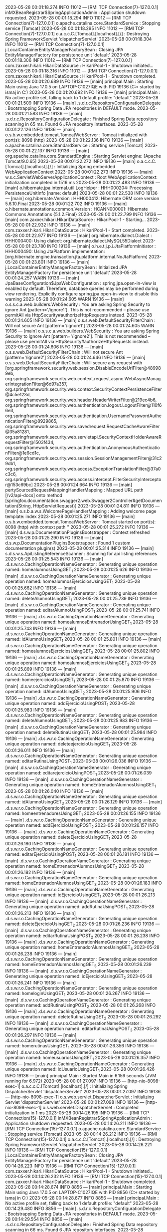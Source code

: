 2023-05-28 00:01:18.274  INFO 11012 --- [RMI TCP Connection(7)-127.0.0.1] inMXBeanRegistrar$SpringApplicationAdmin : Application shutdown requested.
2023-05-28 00:01:18.294  INFO 11012 --- [RMI TCP Connection(7)-127.0.0.1] o.apache.catalina.core.StandardService   : Stopping service [Tomcat]
2023-05-28 00:01:18.295  INFO 11012 --- [RMI TCP Connection(7)-127.0.0.1] o.a.c.c.C.[Tomcat].[localhost].[/]       : Destroying Spring FrameworkServlet 'dispatcherServlet'
2023-05-28 00:01:18.304  INFO 11012 --- [RMI TCP Connection(7)-127.0.0.1] j.LocalContainerEntityManagerFactoryBean : Closing JPA EntityManagerFactory for persistence unit 'default'
2023-05-28 00:01:18.306  INFO 11012 --- [RMI TCP Connection(7)-127.0.0.1] com.zaxxer.hikari.HikariDataSource       : HikariPool-1 - Shutdown initiated...
2023-05-28 00:01:18.316  INFO 11012 --- [RMI TCP Connection(7)-127.0.0.1] com.zaxxer.hikari.HikariDataSource       : HikariPool-1 - Shutdown completed.
2023-05-28 00:01:20.689  INFO 19136 --- [main] principal.Main                           : Starting Main using Java 17.0.5 on LAPTOP-C1027IQE with PID 19136 (C:\Users\ismaj\Documents\git\proyectoIsmaelSuarez\proyectoIsmaelSuarez\target\classes started by ismaj in C:\Users\ismaj\Documents\git\proyectoIsmaelSuarez\proyectoIsmaelSuarez)
2023-05-28 00:01:20.692  INFO 19136 --- [main] principal.Main                           : No active profile set, falling back to 1 default profile: "default"
2023-05-28 00:01:21.509  INFO 19136 --- [main] .s.d.r.c.RepositoryConfigurationDelegate : Bootstrapping Spring Data JPA repositories in DEFAULT mode.
2023-05-28 00:01:21.583  INFO 19136 --- [main] .s.d.r.c.RepositoryConfigurationDelegate : Finished Spring Data repository scanning in 65 ms. Found 6 JPA repository interfaces.
2023-05-28 00:01:22.126  INFO 19136 --- [main] o.s.b.w.embedded.tomcat.TomcatWebServer  : Tomcat initialized with port(s): 8098 (http)
2023-05-28 00:01:22.136  INFO 19136 --- [main] o.apache.catalina.core.StandardService   : Starting service [Tomcat]
2023-05-28 00:01:22.137  INFO 19136 --- [main] org.apache.catalina.core.StandardEngine  : Starting Servlet engine: [Apache Tomcat/9.0.65]
2023-05-28 00:01:22.272  INFO 19136 --- [main] o.a.c.c.C.[Tomcat].[localhost].[/]       : Initializing Spring embedded WebApplicationContext
2023-05-28 00:01:22.273  INFO 19136 --- [main] w.s.c.ServletWebServerApplicationContext : Root WebApplicationContext: initialization completed in 1516 ms
2023-05-28 00:01:22.483  INFO 19136 --- [main] o.hibernate.jpa.internal.util.LogHelper  : HHH000204: Processing PersistenceUnitInfo [name: default]
2023-05-28 00:01:22.538  INFO 19136 --- [main] org.hibernate.Version                    : HHH000412: Hibernate ORM core version 5.6.10.Final
2023-05-28 00:01:22.702  INFO 19136 --- [main] o.hibernate.annotations.common.Version   : HCANN000001: Hibernate Commons Annotations {5.1.2.Final}
2023-05-28 00:01:22.799  INFO 19136 --- [main] com.zaxxer.hikari.HikariDataSource       : HikariPool-1 - Starting...
2023-05-28 00:01:22.932  INFO 19136 --- [main] com.zaxxer.hikari.HikariDataSource       : HikariPool-1 - Start completed.
2023-05-28 00:01:22.977  INFO 19136 --- [main] org.hibernate.dialect.Dialect            : HHH000400: Using dialect: org.hibernate.dialect.MySQL55Dialect
2023-05-28 00:01:23.780  INFO 19136 --- [main] o.h.e.t.j.p.i.JtaPlatformInitiator       : HHH000490: Using JtaPlatform implementation: [org.hibernate.engine.transaction.jta.platform.internal.NoJtaPlatform]
2023-05-28 00:01:23.801  INFO 19136 --- [main] j.LocalContainerEntityManagerFactoryBean : Initialized JPA EntityManagerFactory for persistence unit 'default'
2023-05-28 00:01:24.257  WARN 19136 --- [main] JpaBaseConfiguration$JpaWebConfiguration : spring.jpa.open-in-view is enabled by default. Therefore, database queries may be performed during view rendering. Explicitly configure spring.jpa.open-in-view to disable this warning
2023-05-28 00:01:24.605  WARN 19136 --- [main] o.s.s.c.a.web.builders.WebSecurity       : You are asking Spring Security to ignore Ant [pattern='/ignore1']. This is not recommended -- please use permitAll via HttpSecurity#authorizeHttpRequests instead.
2023-05-28 00:01:24.605  INFO 19136 --- [main] o.s.s.web.DefaultSecurityFilterChain     : Will not secure Ant [pattern='/ignore1']
2023-05-28 00:01:24.605  WARN 19136 --- [main] o.s.s.c.a.web.builders.WebSecurity       : You are asking Spring Security to ignore Ant [pattern='/ignore2']. This is not recommended -- please use permitAll via HttpSecurity#authorizeHttpRequests instead.
2023-05-28 00:01:24.606  INFO 19136 --- [main] o.s.s.web.DefaultSecurityFilterChain     : Will not secure Ant [pattern='/ignore2']
2023-05-28 00:01:24.646  INFO 19136 --- [main] o.s.s.web.DefaultSecurityFilterChain     : Will secure any request with [org.springframework.security.web.session.DisableEncodeUrlFilter@489989eb, org.springframework.security.web.context.request.async.WebAsyncManagerIntegrationFilter@6d97a357, org.springframework.security.web.context.SecurityContextPersistenceFilter@4c5e123d, org.springframework.security.web.header.HeaderWriterFilter@219ec4b6, org.springframework.security.web.authentication.logout.LogoutFilter@110f66e3, org.springframework.security.web.authentication.UsernamePasswordAuthenticationFilter@8929865, org.springframework.security.web.savedrequest.RequestCacheAwareFilter@35a81281, org.springframework.security.web.servletapi.SecurityContextHolderAwareRequestFilter@1503f434, org.springframework.security.web.authentication.AnonymousAuthenticationFilter@1e6cd1c, org.springframework.security.web.session.SessionManagementFilter@31c29db1, org.springframework.security.web.access.ExceptionTranslationFilter@37a0c3c6, org.springframework.security.web.access.intercept.FilterSecurityInterceptor@153c69bc]
2023-05-28 00:01:24.664  INFO 19136 --- [main] pertySourcedRequestMappingHandlerMapping : Mapped URL path [/v2/api-docs] onto method [springfox.documentation.swagger2.web.Swagger2Controller#getDocumentation(String, HttpServletRequest)]
2023-05-28 00:01:24.811  INFO 19136 --- [main] o.s.b.a.w.s.WelcomePageHandlerMapping    : Adding welcome page template: index
2023-05-28 00:01:25.271  INFO 19136 --- [main] o.s.b.w.embedded.tomcat.TomcatWebServer  : Tomcat started on port(s): 8098 (http) with context path ''
2023-05-28 00:01:25.272  INFO 19136 --- [main] d.s.w.p.DocumentationPluginsBootstrapper : Context refreshed
2023-05-28 00:01:25.290  INFO 19136 --- [main] d.s.w.p.DocumentationPluginsBootstrapper : Found 1 custom documentation plugin(s)
2023-05-28 00:01:25.314  INFO 19136 --- [main] s.d.s.w.s.ApiListingReferenceScanner     : Scanning for api listing references
2023-05-28 00:01:25.543  INFO 19136 --- [main] .d.s.w.r.o.CachingOperationNameGenerator : Generating unique operation named: homealumnosUsingGET_1
2023-05-28 00:01:25.626  INFO 19136 --- [main] .d.s.w.r.o.CachingOperationNameGenerator : Generating unique operation named: homealumnosEjerciciosUsingGET_1
2023-05-28 00:01:25.662  INFO 19136 --- [main] .d.s.w.r.o.CachingOperationNameGenerator : Generating unique operation named: deleteAlumnoUsingGET_1
2023-05-28 00:01:25.739  INFO 19136 --- [main] .d.s.w.r.o.CachingOperationNameGenerator : Generating unique operation named: editarAlumnoUsingPOST_1
2023-05-28 00:01:25.741  INFO 19136 --- [main] .d.s.w.r.o.CachingOperationNameGenerator : Generating unique operation named: homealumnosEntrenadorUsingGET_1
2023-05-28 00:01:25.743  INFO 19136 --- [main] .d.s.w.r.o.CachingOperationNameGenerator : Generating unique operation named: idAlumnoUsingGET_1
2023-05-28 00:01:25.801  INFO 19136 --- [main] .d.s.w.r.o.CachingOperationNameGenerator : Generating unique operation named: homealumnosEjerciciosUsingGET_2
2023-05-28 00:01:25.802  INFO 19136 --- [main] .d.s.w.r.o.CachingOperationNameGenerator : Generating unique operation named: homealumnosEjerciciosUsingGET_3
2023-05-28 00:01:25.869  INFO 19136 --- [main] .d.s.w.r.o.CachingOperationNameGenerator : Generating unique operation named: homeejerciciosUsingGET_1
2023-05-28 00:01:25.870  INFO 19136 --- [main] .d.s.w.r.o.CachingOperationNameGenerator : Generating unique operation named: idAlumnoUsingGET_2
2023-05-28 00:01:25.906  INFO 19136 --- [main] .d.s.w.r.o.CachingOperationNameGenerator : Generating unique operation named: addEjercicioUsingPOST_1
2023-05-28 00:01:25.983  INFO 19136 --- [main] .d.s.w.r.o.CachingOperationNameGenerator : Generating unique operation named: deleteAlumnoUsingGET_2
2023-05-28 00:01:25.983  INFO 19136 --- [main] .d.s.w.r.o.CachingOperationNameGenerator : Generating unique operation named: deleteRutinaUsingGET_1
2023-05-28 00:01:25.984  INFO 19136 --- [main] .d.s.w.r.o.CachingOperationNameGenerator : Generating unique operation named: deleteejercicioUsingGET_1
2023-05-28 00:01:26.011  INFO 19136 --- [main] .d.s.w.r.o.CachingOperationNameGenerator : Generating unique operation named: editarRutinaUsingPOST_1
2023-05-28 00:01:26.036  INFO 19136 --- [main] .d.s.w.r.o.CachingOperationNameGenerator : Generating unique operation named: editarejercicioUsingPOST_1
2023-05-28 00:01:26.039  INFO 19136 --- [main] .d.s.w.r.o.CachingOperationNameGenerator : Generating unique operation named: homeEntrenadorAlumnosUsingGET_1
2023-05-28 00:01:26.040  INFO 19136 --- [main] .d.s.w.r.o.CachingOperationNameGenerator : Generating unique operation named: idAlumnoUsingGET_3
2023-05-28 00:01:26.129  INFO 19136 --- [main] .d.s.w.r.o.CachingOperationNameGenerator : Generating unique operation named: homeentrenadoresUsingGET_1
2023-05-28 00:01:26.155  INFO 19136 --- [main] .d.s.w.r.o.CachingOperationNameGenerator : Generating unique operation named: addEjercicioUsingPOST_2
2023-05-28 00:01:26.157  INFO 19136 --- [main] .d.s.w.r.o.CachingOperationNameGenerator : Generating unique operation named: deleteEjercicioUsingGET_1
2023-05-28 00:01:26.180  INFO 19136 --- [main] .d.s.w.r.o.CachingOperationNameGenerator : Generating unique operation named: editarEjercicioUsingPOST_1
2023-05-28 00:01:26.181  INFO 19136 --- [main] .d.s.w.r.o.CachingOperationNameGenerator : Generating unique operation named: homeEntrenadorAlumnosUsingGET_2
2023-05-28 00:01:26.182  INFO 19136 --- [main] .d.s.w.r.o.CachingOperationNameGenerator : Generating unique operation named: homeEntrenadorAlumnosUsingGET_3
2023-05-28 00:01:26.183  INFO 19136 --- [main] .d.s.w.r.o.CachingOperationNameGenerator : Generating unique operation named: idEjercicioUsingGET_1
2023-05-28 00:01:26.213  INFO 19136 --- [main] .d.s.w.r.o.CachingOperationNameGenerator : Generating unique operation named: addRutinaUsingPOST_1
2023-05-28 00:01:26.213  INFO 19136 --- [main] .d.s.w.r.o.CachingOperationNameGenerator : Generating unique operation named: deleteEjercicioUsingGET_2
2023-05-28 00:01:26.236  INFO 19136 --- [main] .d.s.w.r.o.CachingOperationNameGenerator : Generating unique operation named: editarRutinaUsingPOST_2
2023-05-28 00:01:26.238  INFO 19136 --- [main] .d.s.w.r.o.CachingOperationNameGenerator : Generating unique operation named: homeEntrenadorAlumnosUsingGET_4
2023-05-28 00:01:26.238  INFO 19136 --- [main] .d.s.w.r.o.CachingOperationNameGenerator : Generating unique operation named: homeEntrenadorAlumnosUsingGET_5
2023-05-28 00:01:26.239  INFO 19136 --- [main] .d.s.w.r.o.CachingOperationNameGenerator : Generating unique operation named: idEjercicioUsingGET_2
2023-05-28 00:01:26.241  INFO 19136 --- [main] .d.s.w.r.o.CachingOperationNameGenerator : Generating unique operation named: homeloginUsingGET_1
2023-05-28 00:01:26.267  INFO 19136 --- [main] .d.s.w.r.o.CachingOperationNameGenerator : Generating unique operation named: addRutinaUsingPOST_2
2023-05-28 00:01:26.268  INFO 19136 --- [main] .d.s.w.r.o.CachingOperationNameGenerator : Generating unique operation named: deleteRutinaUsingGET_2
2023-05-28 00:01:26.292  INFO 19136 --- [main] .d.s.w.r.o.CachingOperationNameGenerator : Generating unique operation named: editarRutinaUsingPOST_3
2023-05-28 00:01:26.297  INFO 19136 --- [main] .d.s.w.r.o.CachingOperationNameGenerator : Generating unique operation named: homerutinasUsingGET_1
2023-05-28 00:01:26.356  INFO 19136 --- [main] .d.s.w.r.o.CachingOperationNameGenerator : Generating unique operation named: homeusuariosUsingGET_1
2023-05-28 00:01:26.357  INFO 19136 --- [main] .d.s.w.r.o.CachingOperationNameGenerator : Generating unique operation named: idUsuarioUsingGET_1
2023-05-28 00:01:26.426  INFO 19136 --- [main] principal.Main                           : Started Main in 6.156 seconds (JVM running for 6.972)
2023-05-28 00:01:27.097  INFO 19136 --- [http-nio-8098-exec-1] o.a.c.c.C.[Tomcat].[localhost].[/]       : Initializing Spring DispatcherServlet 'dispatcherServlet'
2023-05-28 00:01:27.097  INFO 19136 --- [http-nio-8098-exec-1] o.s.web.servlet.DispatcherServlet        : Initializing Servlet 'dispatcherServlet'
2023-05-28 00:01:27.098  INFO 19136 --- [http-nio-8098-exec-1] o.s.web.servlet.DispatcherServlet        : Completed initialization in 1 ms
2023-05-28 00:14:26.195  INFO 19136 --- [RMI TCP Connection(15)-127.0.0.1] inMXBeanRegistrar$SpringApplicationAdmin : Application shutdown requested.
2023-05-28 00:14:26.211  INFO 19136 --- [RMI TCP Connection(15)-127.0.0.1] o.apache.catalina.core.StandardService   : Stopping service [Tomcat]
2023-05-28 00:14:26.212  INFO 19136 --- [RMI TCP Connection(15)-127.0.0.1] o.a.c.c.C.[Tomcat].[localhost].[/]       : Destroying Spring FrameworkServlet 'dispatcherServlet'
2023-05-28 00:14:26.221  INFO 19136 --- [RMI TCP Connection(15)-127.0.0.1] j.LocalContainerEntityManagerFactoryBean : Closing JPA EntityManagerFactory for persistence unit 'default'
2023-05-28 00:14:26.223  INFO 19136 --- [RMI TCP Connection(15)-127.0.0.1] com.zaxxer.hikari.HikariDataSource       : HikariPool-1 - Shutdown initiated...
2023-05-28 00:14:26.232  INFO 19136 --- [RMI TCP Connection(15)-127.0.0.1] com.zaxxer.hikari.HikariDataSource       : HikariPool-1 - Shutdown completed.
2023-05-28 00:14:28.674  INFO 8856 --- [main] principal.Main                           : Starting Main using Java 17.0.5 on LAPTOP-C1027IQE with PID 8856 (C:\Users\ismaj\Documents\git\proyectoIsmaelSuarez\proyectoIsmaelSuarez\target\classes started by ismaj in C:\Users\ismaj\Documents\git\proyectoIsmaelSuarez\proyectoIsmaelSuarez)
2023-05-28 00:14:28.677  INFO 8856 --- [main] principal.Main                           : No active profile set, falling back to 1 default profile: "default"
2023-05-28 00:14:29.480  INFO 8856 --- [main] .s.d.r.c.RepositoryConfigurationDelegate : Bootstrapping Spring Data JPA repositories in DEFAULT mode.
2023-05-28 00:14:29.554  INFO 8856 --- [main] .s.d.r.c.RepositoryConfigurationDelegate : Finished Spring Data repository scanning in 66 ms. Found 6 JPA repository interfaces.
2023-05-28 00:14:30.181  INFO 8856 --- [main] o.s.b.w.embedded.tomcat.TomcatWebServer  : Tomcat initialized with port(s): 8098 (http)
2023-05-28 00:14:30.190  INFO 8856 --- [main] o.apache.catalina.core.StandardService   : Starting service [Tomcat]
2023-05-28 00:14:30.190  INFO 8856 --- [main] org.apache.catalina.core.StandardEngine  : Starting Servlet engine: [Apache Tomcat/9.0.65]
2023-05-28 00:14:30.319  INFO 8856 --- [main] o.a.c.c.C.[Tomcat].[localhost].[/]       : Initializing Spring embedded WebApplicationContext
2023-05-28 00:14:30.320  INFO 8856 --- [main] w.s.c.ServletWebServerApplicationContext : Root WebApplicationContext: initialization completed in 1599 ms
2023-05-28 00:14:30.543  INFO 8856 --- [main] o.hibernate.jpa.internal.util.LogHelper  : HHH000204: Processing PersistenceUnitInfo [name: default]
2023-05-28 00:14:30.596  INFO 8856 --- [main] org.hibernate.Version                    : HHH000412: Hibernate ORM core version 5.6.10.Final
2023-05-28 00:14:30.750  INFO 8856 --- [main] o.hibernate.annotations.common.Version   : HCANN000001: Hibernate Commons Annotations {5.1.2.Final}
2023-05-28 00:14:30.848  INFO 8856 --- [main] com.zaxxer.hikari.HikariDataSource       : HikariPool-1 - Starting...
2023-05-28 00:14:31.036  INFO 8856 --- [main] com.zaxxer.hikari.HikariDataSource       : HikariPool-1 - Start completed.
2023-05-28 00:14:31.063  INFO 8856 --- [main] org.hibernate.dialect.Dialect            : HHH000400: Using dialect: org.hibernate.dialect.MySQL55Dialect
2023-05-28 00:14:31.902  INFO 8856 --- [main] o.h.e.t.j.p.i.JtaPlatformInitiator       : HHH000490: Using JtaPlatform implementation: [org.hibernate.engine.transaction.jta.platform.internal.NoJtaPlatform]
2023-05-28 00:14:31.910  INFO 8856 --- [main] j.LocalContainerEntityManagerFactoryBean : Initialized JPA EntityManagerFactory for persistence unit 'default'
2023-05-28 00:14:32.348  WARN 8856 --- [main] JpaBaseConfiguration$JpaWebConfiguration : spring.jpa.open-in-view is enabled by default. Therefore, database queries may be performed during view rendering. Explicitly configure spring.jpa.open-in-view to disable this warning
2023-05-28 00:14:32.692  WARN 8856 --- [main] o.s.s.c.a.web.builders.WebSecurity       : You are asking Spring Security to ignore Ant [pattern='/ignore1']. This is not recommended -- please use permitAll via HttpSecurity#authorizeHttpRequests instead.
2023-05-28 00:14:32.693  INFO 8856 --- [main] o.s.s.web.DefaultSecurityFilterChain     : Will not secure Ant [pattern='/ignore1']
2023-05-28 00:14:32.694  WARN 8856 --- [main] o.s.s.c.a.web.builders.WebSecurity       : You are asking Spring Security to ignore Ant [pattern='/ignore2']. This is not recommended -- please use permitAll via HttpSecurity#authorizeHttpRequests instead.
2023-05-28 00:14:32.694  INFO 8856 --- [main] o.s.s.web.DefaultSecurityFilterChain     : Will not secure Ant [pattern='/ignore2']
2023-05-28 00:14:32.738  INFO 8856 --- [main] o.s.s.web.DefaultSecurityFilterChain     : Will secure any request with [org.springframework.security.web.session.DisableEncodeUrlFilter@4b517357, org.springframework.security.web.context.request.async.WebAsyncManagerIntegrationFilter@702ab027, org.springframework.security.web.context.SecurityContextPersistenceFilter@cdc09d, org.springframework.security.web.header.HeaderWriterFilter@4986b0ea, org.springframework.security.web.authentication.logout.LogoutFilter@3618486e, org.springframework.security.web.authentication.UsernamePasswordAuthenticationFilter@73cfafd8, org.springframework.security.web.savedrequest.RequestCacheAwareFilter@751526a7, org.springframework.security.web.servletapi.SecurityContextHolderAwareRequestFilter@58829c2c, org.springframework.security.web.authentication.AnonymousAuthenticationFilter@62d5617, org.springframework.security.web.session.SessionManagementFilter@37a0c3c6, org.springframework.security.web.access.ExceptionTranslationFilter@648bfebe, org.springframework.security.web.access.intercept.FilterSecurityInterceptor@321302bc]
2023-05-28 00:14:32.758  INFO 8856 --- [main] pertySourcedRequestMappingHandlerMapping : Mapped URL path [/v2/api-docs] onto method [springfox.documentation.swagger2.web.Swagger2Controller#getDocumentation(String, HttpServletRequest)]
2023-05-28 00:14:32.891  INFO 8856 --- [main] o.s.b.a.w.s.WelcomePageHandlerMapping    : Adding welcome page template: index
2023-05-28 00:14:33.315  INFO 8856 --- [main] o.s.b.w.embedded.tomcat.TomcatWebServer  : Tomcat started on port(s): 8098 (http) with context path ''
2023-05-28 00:14:33.316  INFO 8856 --- [main] d.s.w.p.DocumentationPluginsBootstrapper : Context refreshed
2023-05-28 00:14:33.333  INFO 8856 --- [main] d.s.w.p.DocumentationPluginsBootstrapper : Found 1 custom documentation plugin(s)
2023-05-28 00:14:33.357  INFO 8856 --- [main] s.d.s.w.s.ApiListingReferenceScanner     : Scanning for api listing references
2023-05-28 00:14:33.556  INFO 8856 --- [main] .d.s.w.r.o.CachingOperationNameGenerator : Generating unique operation named: homealumnosUsingGET_1
2023-05-28 00:14:33.628  INFO 8856 --- [main] .d.s.w.r.o.CachingOperationNameGenerator : Generating unique operation named: homealumnosEjerciciosUsingGET_1
2023-05-28 00:14:33.692  INFO 8856 --- [main] .d.s.w.r.o.CachingOperationNameGenerator : Generating unique operation named: deleteAlumnoUsingGET_1
2023-05-28 00:14:33.723  INFO 8856 --- [main] .d.s.w.r.o.CachingOperationNameGenerator : Generating unique operation named: editarAlumnoUsingPOST_1
2023-05-28 00:14:33.726  INFO 8856 --- [main] .d.s.w.r.o.CachingOperationNameGenerator : Generating unique operation named: homealumnosEntrenadorUsingGET_1
2023-05-28 00:14:33.727  INFO 8856 --- [main] .d.s.w.r.o.CachingOperationNameGenerator : Generating unique operation named: idAlumnoUsingGET_1
2023-05-28 00:14:33.810  INFO 8856 --- [main] .d.s.w.r.o.CachingOperationNameGenerator : Generating unique operation named: homealumnosEjerciciosUsingGET_2
2023-05-28 00:14:33.811  INFO 8856 --- [main] .d.s.w.r.o.CachingOperationNameGenerator : Generating unique operation named: homealumnosEjerciciosUsingGET_3
2023-05-28 00:14:33.881  INFO 8856 --- [main] .d.s.w.r.o.CachingOperationNameGenerator : Generating unique operation named: homeejerciciosUsingGET_1
2023-05-28 00:14:33.883  INFO 8856 --- [main] .d.s.w.r.o.CachingOperationNameGenerator : Generating unique operation named: idAlumnoUsingGET_2
2023-05-28 00:14:33.912  INFO 8856 --- [main] .d.s.w.r.o.CachingOperationNameGenerator : Generating unique operation named: addEjercicioUsingPOST_1
2023-05-28 00:14:33.944  INFO 8856 --- [main] .d.s.w.r.o.CachingOperationNameGenerator : Generating unique operation named: deleteAlumnoUsingGET_2
2023-05-28 00:14:33.945  INFO 8856 --- [main] .d.s.w.r.o.CachingOperationNameGenerator : Generating unique operation named: deleteRutinaUsingGET_1
2023-05-28 00:14:33.946  INFO 8856 --- [main] .d.s.w.r.o.CachingOperationNameGenerator : Generating unique operation named: deleteejercicioUsingGET_1
2023-05-28 00:14:33.968  INFO 8856 --- [main] .d.s.w.r.o.CachingOperationNameGenerator : Generating unique operation named: editarRutinaUsingPOST_1
2023-05-28 00:14:33.994  INFO 8856 --- [main] .d.s.w.r.o.CachingOperationNameGenerator : Generating unique operation named: editarejercicioUsingPOST_1
2023-05-28 00:14:33.996  INFO 8856 --- [main] .d.s.w.r.o.CachingOperationNameGenerator : Generating unique operation named: homeEntrenadorAlumnosUsingGET_1
2023-05-28 00:14:33.997  INFO 8856 --- [main] .d.s.w.r.o.CachingOperationNameGenerator : Generating unique operation named: idAlumnoUsingGET_3
2023-05-28 00:14:34.066  INFO 8856 --- [main] .d.s.w.r.o.CachingOperationNameGenerator : Generating unique operation named: homeentrenadoresUsingGET_1
2023-05-28 00:14:34.088  INFO 8856 --- [main] .d.s.w.r.o.CachingOperationNameGenerator : Generating unique operation named: addEjercicioUsingPOST_2
2023-05-28 00:14:34.090  INFO 8856 --- [main] .d.s.w.r.o.CachingOperationNameGenerator : Generating unique operation named: deleteEjercicioUsingGET_1
2023-05-28 00:14:34.112  INFO 8856 --- [main] .d.s.w.r.o.CachingOperationNameGenerator : Generating unique operation named: editarEjercicioUsingPOST_1
2023-05-28 00:14:34.113  INFO 8856 --- [main] .d.s.w.r.o.CachingOperationNameGenerator : Generating unique operation named: homeEntrenadorAlumnosUsingGET_2
2023-05-28 00:14:34.114  INFO 8856 --- [main] .d.s.w.r.o.CachingOperationNameGenerator : Generating unique operation named: homeEntrenadorAlumnosUsingGET_3
2023-05-28 00:14:34.115  INFO 8856 --- [main] .d.s.w.r.o.CachingOperationNameGenerator : Generating unique operation named: idEjercicioUsingGET_1
2023-05-28 00:14:34.136  INFO 8856 --- [main] .d.s.w.r.o.CachingOperationNameGenerator : Generating unique operation named: addRutinaUsingPOST_1
2023-05-28 00:14:34.137  INFO 8856 --- [main] .d.s.w.r.o.CachingOperationNameGenerator : Generating unique operation named: deleteEjercicioUsingGET_2
2023-05-28 00:14:34.163  INFO 8856 --- [main] .d.s.w.r.o.CachingOperationNameGenerator : Generating unique operation named: editarRutinaUsingPOST_2
2023-05-28 00:14:34.164  INFO 8856 --- [main] .d.s.w.r.o.CachingOperationNameGenerator : Generating unique operation named: homeEntrenadorAlumnosUsingGET_4
2023-05-28 00:14:34.165  INFO 8856 --- [main] .d.s.w.r.o.CachingOperationNameGenerator : Generating unique operation named: homeEntrenadorAlumnosUsingGET_5
2023-05-28 00:14:34.165  INFO 8856 --- [main] .d.s.w.r.o.CachingOperationNameGenerator : Generating unique operation named: idEjercicioUsingGET_2
2023-05-28 00:14:34.167  INFO 8856 --- [main] .d.s.w.r.o.CachingOperationNameGenerator : Generating unique operation named: homeloginUsingGET_1
2023-05-28 00:14:34.194  INFO 8856 --- [main] .d.s.w.r.o.CachingOperationNameGenerator : Generating unique operation named: addRutinaUsingPOST_2
2023-05-28 00:14:34.195  INFO 8856 --- [main] .d.s.w.r.o.CachingOperationNameGenerator : Generating unique operation named: deleteRutinaUsingGET_2
2023-05-28 00:14:34.218  INFO 8856 --- [main] .d.s.w.r.o.CachingOperationNameGenerator : Generating unique operation named: editarRutinaUsingPOST_3
2023-05-28 00:14:34.219  INFO 8856 --- [main] .d.s.w.r.o.CachingOperationNameGenerator : Generating unique operation named: homerutinasUsingGET_1
2023-05-28 00:14:34.266  INFO 8856 --- [main] .d.s.w.r.o.CachingOperationNameGenerator : Generating unique operation named: homeusuariosUsingGET_1
2023-05-28 00:14:34.267  INFO 8856 --- [main] .d.s.w.r.o.CachingOperationNameGenerator : Generating unique operation named: idUsuarioUsingGET_1
2023-05-28 00:14:34.303  INFO 8856 --- [main] principal.Main                           : Started Main in 6.054 seconds (JVM running for 6.777)
2023-05-28 00:14:36.104  INFO 8856 --- [http-nio-8098-exec-2] o.a.c.c.C.[Tomcat].[localhost].[/]       : Initializing Spring DispatcherServlet 'dispatcherServlet'
2023-05-28 00:14:36.104  INFO 8856 --- [http-nio-8098-exec-2] o.s.web.servlet.DispatcherServlet        : Initializing Servlet 'dispatcherServlet'
2023-05-28 00:14:36.105  INFO 8856 --- [http-nio-8098-exec-2] o.s.web.servlet.DispatcherServlet        : Completed initialization in 1 ms
2023-05-28 00:18:59.669  INFO 8856 --- [RMI TCP Connection(8)-127.0.0.1] inMXBeanRegistrar$SpringApplicationAdmin : Application shutdown requested.
2023-05-28 00:18:59.699  INFO 8856 --- [RMI TCP Connection(8)-127.0.0.1] o.apache.catalina.core.StandardService   : Stopping service [Tomcat]
2023-05-28 00:18:59.701  INFO 8856 --- [RMI TCP Connection(8)-127.0.0.1] o.a.c.c.C.[Tomcat].[localhost].[/]       : Destroying Spring FrameworkServlet 'dispatcherServlet'
2023-05-28 00:18:59.710  INFO 8856 --- [RMI TCP Connection(8)-127.0.0.1] j.LocalContainerEntityManagerFactoryBean : Closing JPA EntityManagerFactory for persistence unit 'default'
2023-05-28 00:18:59.712  INFO 8856 --- [RMI TCP Connection(8)-127.0.0.1] com.zaxxer.hikari.HikariDataSource       : HikariPool-1 - Shutdown initiated...
2023-05-28 00:18:59.721  INFO 8856 --- [RMI TCP Connection(8)-127.0.0.1] com.zaxxer.hikari.HikariDataSource       : HikariPool-1 - Shutdown completed.
2023-05-28 00:19:02.210  INFO 14752 --- [main] principal.Main                           : Starting Main using Java 17.0.5 on LAPTOP-C1027IQE with PID 14752 (C:\Users\ismaj\Documents\git\proyectoIsmaelSuarez\proyectoIsmaelSuarez\target\classes started by ismaj in C:\Users\ismaj\Documents\git\proyectoIsmaelSuarez\proyectoIsmaelSuarez)
2023-05-28 00:19:02.213  INFO 14752 --- [main] principal.Main                           : No active profile set, falling back to 1 default profile: "default"
2023-05-28 00:19:02.997  INFO 14752 --- [main] .s.d.r.c.RepositoryConfigurationDelegate : Bootstrapping Spring Data JPA repositories in DEFAULT mode.
2023-05-28 00:19:03.073  INFO 14752 --- [main] .s.d.r.c.RepositoryConfigurationDelegate : Finished Spring Data repository scanning in 68 ms. Found 6 JPA repository interfaces.
2023-05-28 00:19:03.608  INFO 14752 --- [main] o.s.b.w.embedded.tomcat.TomcatWebServer  : Tomcat initialized with port(s): 8098 (http)
2023-05-28 00:19:03.617  INFO 14752 --- [main] o.apache.catalina.core.StandardService   : Starting service [Tomcat]
2023-05-28 00:19:03.617  INFO 14752 --- [main] org.apache.catalina.core.StandardEngine  : Starting Servlet engine: [Apache Tomcat/9.0.65]
2023-05-28 00:19:03.746  INFO 14752 --- [main] o.a.c.c.C.[Tomcat].[localhost].[/]       : Initializing Spring embedded WebApplicationContext
2023-05-28 00:19:03.747  INFO 14752 --- [main] w.s.c.ServletWebServerApplicationContext : Root WebApplicationContext: initialization completed in 1480 ms
2023-05-28 00:19:03.955  INFO 14752 --- [main] o.hibernate.jpa.internal.util.LogHelper  : HHH000204: Processing PersistenceUnitInfo [name: default]
2023-05-28 00:19:04.017  INFO 14752 --- [main] org.hibernate.Version                    : HHH000412: Hibernate ORM core version 5.6.10.Final
2023-05-28 00:19:04.323  INFO 14752 --- [main] o.hibernate.annotations.common.Version   : HCANN000001: Hibernate Commons Annotations {5.1.2.Final}
2023-05-28 00:19:04.426  INFO 14752 --- [main] com.zaxxer.hikari.HikariDataSource       : HikariPool-1 - Starting...
2023-05-28 00:19:04.568  INFO 14752 --- [main] com.zaxxer.hikari.HikariDataSource       : HikariPool-1 - Start completed.
2023-05-28 00:19:04.593  INFO 14752 --- [main] org.hibernate.dialect.Dialect            : HHH000400: Using dialect: org.hibernate.dialect.MySQL55Dialect
2023-05-28 00:19:05.418  INFO 14752 --- [main] o.h.e.t.j.p.i.JtaPlatformInitiator       : HHH000490: Using JtaPlatform implementation: [org.hibernate.engine.transaction.jta.platform.internal.NoJtaPlatform]
2023-05-28 00:19:05.426  INFO 14752 --- [main] j.LocalContainerEntityManagerFactoryBean : Initialized JPA EntityManagerFactory for persistence unit 'default'
2023-05-28 00:19:05.886  WARN 14752 --- [main] JpaBaseConfiguration$JpaWebConfiguration : spring.jpa.open-in-view is enabled by default. Therefore, database queries may be performed during view rendering. Explicitly configure spring.jpa.open-in-view to disable this warning
2023-05-28 00:19:06.251  WARN 14752 --- [main] o.s.s.c.a.web.builders.WebSecurity       : You are asking Spring Security to ignore Ant [pattern='/ignore1']. This is not recommended -- please use permitAll via HttpSecurity#authorizeHttpRequests instead.
2023-05-28 00:19:06.252  INFO 14752 --- [main] o.s.s.web.DefaultSecurityFilterChain     : Will not secure Ant [pattern='/ignore1']
2023-05-28 00:19:06.252  WARN 14752 --- [main] o.s.s.c.a.web.builders.WebSecurity       : You are asking Spring Security to ignore Ant [pattern='/ignore2']. This is not recommended -- please use permitAll via HttpSecurity#authorizeHttpRequests instead.
2023-05-28 00:19:06.253  INFO 14752 --- [main] o.s.s.web.DefaultSecurityFilterChain     : Will not secure Ant [pattern='/ignore2']
2023-05-28 00:19:06.292  INFO 14752 --- [main] o.s.s.web.DefaultSecurityFilterChain     : Will secure any request with [org.springframework.security.web.session.DisableEncodeUrlFilter@62d5617, org.springframework.security.web.context.request.async.WebAsyncManagerIntegrationFilter@8929865, org.springframework.security.web.context.SecurityContextPersistenceFilter@751526a7, org.springframework.security.web.header.HeaderWriterFilter@37a0c3c6, org.springframework.security.web.authentication.logout.LogoutFilter@4ebd0b52, org.springframework.security.web.authentication.UsernamePasswordAuthenticationFilter@702ab027, org.springframework.security.web.savedrequest.RequestCacheAwareFilter@4c5e123d, org.springframework.security.web.servletapi.SecurityContextHolderAwareRequestFilter@2c6553c6, org.springframework.security.web.authentication.AnonymousAuthenticationFilter@489989eb, org.springframework.security.web.session.SessionManagementFilter@219ec4b6, org.springframework.security.web.access.ExceptionTranslationFilter@4986b0ea, org.springframework.security.web.access.intercept.FilterSecurityInterceptor@2b826482]
2023-05-28 00:19:06.311  INFO 14752 --- [main] pertySourcedRequestMappingHandlerMapping : Mapped URL path [/v2/api-docs] onto method [springfox.documentation.swagger2.web.Swagger2Controller#getDocumentation(String, HttpServletRequest)]
2023-05-28 00:19:06.440  INFO 14752 --- [main] o.s.b.a.w.s.WelcomePageHandlerMapping    : Adding welcome page template: index
2023-05-28 00:19:06.924  INFO 14752 --- [main] o.s.b.w.embedded.tomcat.TomcatWebServer  : Tomcat started on port(s): 8098 (http) with context path ''
2023-05-28 00:19:06.925  INFO 14752 --- [main] d.s.w.p.DocumentationPluginsBootstrapper : Context refreshed
2023-05-28 00:19:06.942  INFO 14752 --- [main] d.s.w.p.DocumentationPluginsBootstrapper : Found 1 custom documentation plugin(s)
2023-05-28 00:19:06.966  INFO 14752 --- [main] s.d.s.w.s.ApiListingReferenceScanner     : Scanning for api listing references
2023-05-28 00:19:07.182  INFO 14752 --- [main] .d.s.w.r.o.CachingOperationNameGenerator : Generating unique operation named: homealumnosUsingGET_1
2023-05-28 00:19:07.292  INFO 14752 --- [main] .d.s.w.r.o.CachingOperationNameGenerator : Generating unique operation named: homealumnosEjerciciosUsingGET_1
2023-05-28 00:19:07.347  INFO 14752 --- [main] .d.s.w.r.o.CachingOperationNameGenerator : Generating unique operation named: deleteAlumnoUsingGET_1
2023-05-28 00:19:07.411  INFO 14752 --- [main] .d.s.w.r.o.CachingOperationNameGenerator : Generating unique operation named: editarAlumnoUsingPOST_1
2023-05-28 00:19:07.413  INFO 14752 --- [main] .d.s.w.r.o.CachingOperationNameGenerator : Generating unique operation named: homealumnosEntrenadorUsingGET_1
2023-05-28 00:19:07.415  INFO 14752 --- [main] .d.s.w.r.o.CachingOperationNameGenerator : Generating unique operation named: idAlumnoUsingGET_1
2023-05-28 00:19:07.465  INFO 14752 --- [main] .d.s.w.r.o.CachingOperationNameGenerator : Generating unique operation named: homealumnosEjerciciosUsingGET_2
2023-05-28 00:19:07.466  INFO 14752 --- [main] .d.s.w.r.o.CachingOperationNameGenerator : Generating unique operation named: homealumnosEjerciciosUsingGET_3
2023-05-28 00:19:07.516  INFO 14752 --- [main] .d.s.w.r.o.CachingOperationNameGenerator : Generating unique operation named: homeejerciciosUsingGET_1
2023-05-28 00:19:07.518  INFO 14752 --- [main] .d.s.w.r.o.CachingOperationNameGenerator : Generating unique operation named: idAlumnoUsingGET_2
2023-05-28 00:19:07.566  INFO 14752 --- [main] .d.s.w.r.o.CachingOperationNameGenerator : Generating unique operation named: addEjercicioUsingPOST_1
2023-05-28 00:19:07.590  INFO 14752 --- [main] .d.s.w.r.o.CachingOperationNameGenerator : Generating unique operation named: addRutinaUsingPOST_1
2023-05-28 00:19:07.624  INFO 14752 --- [main] .d.s.w.r.o.CachingOperationNameGenerator : Generating unique operation named: deleteAlumnoUsingGET_2
2023-05-28 00:19:07.625  INFO 14752 --- [main] .d.s.w.r.o.CachingOperationNameGenerator : Generating unique operation named: deleteRutinaUsingGET_1
2023-05-28 00:19:07.626  INFO 14752 --- [main] .d.s.w.r.o.CachingOperationNameGenerator : Generating unique operation named: deleteejercicioUsingGET_1
2023-05-28 00:19:07.650  INFO 14752 --- [main] .d.s.w.r.o.CachingOperationNameGenerator : Generating unique operation named: editarRutinaUsingPOST_1
2023-05-28 00:19:07.691  INFO 14752 --- [main] .d.s.w.r.o.CachingOperationNameGenerator : Generating unique operation named: editarejercicioUsingPOST_1
2023-05-28 00:19:07.692  INFO 14752 --- [main] .d.s.w.r.o.CachingOperationNameGenerator : Generating unique operation named: homeEntrenadorAlumnosUsingGET_1
2023-05-28 00:19:07.693  INFO 14752 --- [main] .d.s.w.r.o.CachingOperationNameGenerator : Generating unique operation named: idAlumnoUsingGET_3
2023-05-28 00:19:07.760  INFO 14752 --- [main] .d.s.w.r.o.CachingOperationNameGenerator : Generating unique operation named: homeentrenadoresUsingGET_1
2023-05-28 00:19:07.783  INFO 14752 --- [main] .d.s.w.r.o.CachingOperationNameGenerator : Generating unique operation named: addEjercicioUsingPOST_2
2023-05-28 00:19:07.784  INFO 14752 --- [main] .d.s.w.r.o.CachingOperationNameGenerator : Generating unique operation named: deleteEjercicioUsingGET_1
2023-05-28 00:19:07.805  INFO 14752 --- [main] .d.s.w.r.o.CachingOperationNameGenerator : Generating unique operation named: editarEjercicioUsingPOST_1
2023-05-28 00:19:07.807  INFO 14752 --- [main] .d.s.w.r.o.CachingOperationNameGenerator : Generating unique operation named: homeEntrenadorAlumnosUsingGET_2
2023-05-28 00:19:07.808  INFO 14752 --- [main] .d.s.w.r.o.CachingOperationNameGenerator : Generating unique operation named: homeEntrenadorAlumnosUsingGET_3
2023-05-28 00:19:07.809  INFO 14752 --- [main] .d.s.w.r.o.CachingOperationNameGenerator : Generating unique operation named: idEjercicioUsingGET_1
2023-05-28 00:19:07.831  INFO 14752 --- [main] .d.s.w.r.o.CachingOperationNameGenerator : Generating unique operation named: addRutinaUsingPOST_2
2023-05-28 00:19:07.832  INFO 14752 --- [main] .d.s.w.r.o.CachingOperationNameGenerator : Generating unique operation named: deleteEjercicioUsingGET_2
2023-05-28 00:19:07.854  INFO 14752 --- [main] .d.s.w.r.o.CachingOperationNameGenerator : Generating unique operation named: editarRutinaUsingPOST_2
2023-05-28 00:19:07.855  INFO 14752 --- [main] .d.s.w.r.o.CachingOperationNameGenerator : Generating unique operation named: homeEntrenadorAlumnosUsingGET_4
2023-05-28 00:19:07.856  INFO 14752 --- [main] .d.s.w.r.o.CachingOperationNameGenerator : Generating unique operation named: homeEntrenadorAlumnosUsingGET_5
2023-05-28 00:19:07.856  INFO 14752 --- [main] .d.s.w.r.o.CachingOperationNameGenerator : Generating unique operation named: idEjercicioUsingGET_2
2023-05-28 00:19:07.858  INFO 14752 --- [main] .d.s.w.r.o.CachingOperationNameGenerator : Generating unique operation named: homeloginUsingGET_1
2023-05-28 00:19:07.881  INFO 14752 --- [main] .d.s.w.r.o.CachingOperationNameGenerator : Generating unique operation named: addRutinaUsingPOST_3
2023-05-28 00:19:07.882  INFO 14752 --- [main] .d.s.w.r.o.CachingOperationNameGenerator : Generating unique operation named: deleteRutinaUsingGET_2
2023-05-28 00:19:07.906  INFO 14752 --- [main] .d.s.w.r.o.CachingOperationNameGenerator : Generating unique operation named: editarRutinaUsingPOST_3
2023-05-28 00:19:07.913  INFO 14752 --- [main] .d.s.w.r.o.CachingOperationNameGenerator : Generating unique operation named: homerutinasUsingGET_1
2023-05-28 00:19:07.971  INFO 14752 --- [main] .d.s.w.r.o.CachingOperationNameGenerator : Generating unique operation named: homeusuariosUsingGET_1
2023-05-28 00:19:07.972  INFO 14752 --- [main] .d.s.w.r.o.CachingOperationNameGenerator : Generating unique operation named: idUsuarioUsingGET_1
2023-05-28 00:19:08.007  INFO 14752 --- [main] principal.Main                           : Started Main in 6.27 seconds (JVM running for 7.055)
2023-05-28 00:19:27.995  INFO 14752 --- [http-nio-8098-exec-1] o.a.c.c.C.[Tomcat].[localhost].[/]       : Initializing Spring DispatcherServlet 'dispatcherServlet'
2023-05-28 00:19:27.996  INFO 14752 --- [http-nio-8098-exec-1] o.s.web.servlet.DispatcherServlet        : Initializing Servlet 'dispatcherServlet'
2023-05-28 00:19:27.997  INFO 14752 --- [http-nio-8098-exec-1] o.s.web.servlet.DispatcherServlet        : Completed initialization in 1 ms
2023-05-28 00:20:19.636  INFO 14752 --- [RMI TCP Connection(5)-127.0.0.1] inMXBeanRegistrar$SpringApplicationAdmin : Application shutdown requested.
2023-05-28 00:20:19.651  INFO 14752 --- [RMI TCP Connection(5)-127.0.0.1] o.apache.catalina.core.StandardService   : Stopping service [Tomcat]
2023-05-28 00:20:19.652  INFO 14752 --- [RMI TCP Connection(5)-127.0.0.1] o.a.c.c.C.[Tomcat].[localhost].[/]       : Destroying Spring FrameworkServlet 'dispatcherServlet'
2023-05-28 00:20:19.671  INFO 14752 --- [RMI TCP Connection(5)-127.0.0.1] j.LocalContainerEntityManagerFactoryBean : Closing JPA EntityManagerFactory for persistence unit 'default'
2023-05-28 00:20:19.673  INFO 14752 --- [RMI TCP Connection(5)-127.0.0.1] com.zaxxer.hikari.HikariDataSource       : HikariPool-1 - Shutdown initiated...
2023-05-28 00:20:19.683  INFO 14752 --- [RMI TCP Connection(5)-127.0.0.1] com.zaxxer.hikari.HikariDataSource       : HikariPool-1 - Shutdown completed.
2023-05-28 00:20:22.820  INFO 19436 --- [main] principal.Main                           : Starting Main using Java 17.0.5 on LAPTOP-C1027IQE with PID 19436 (C:\Users\ismaj\Documents\git\proyectoIsmaelSuarez\proyectoIsmaelSuarez\target\classes started by ismaj in C:\Users\ismaj\Documents\git\proyectoIsmaelSuarez\proyectoIsmaelSuarez)
2023-05-28 00:20:22.822  INFO 19436 --- [main] principal.Main                           : No active profile set, falling back to 1 default profile: "default"
2023-05-28 00:20:23.620  INFO 19436 --- [main] .s.d.r.c.RepositoryConfigurationDelegate : Bootstrapping Spring Data JPA repositories in DEFAULT mode.
2023-05-28 00:20:23.692  INFO 19436 --- [main] .s.d.r.c.RepositoryConfigurationDelegate : Finished Spring Data repository scanning in 62 ms. Found 6 JPA repository interfaces.
2023-05-28 00:20:24.208  INFO 19436 --- [main] o.s.b.w.embedded.tomcat.TomcatWebServer  : Tomcat initialized with port(s): 8098 (http)
2023-05-28 00:20:24.217  INFO 19436 --- [main] o.apache.catalina.core.StandardService   : Starting service [Tomcat]
2023-05-28 00:20:24.217  INFO 19436 --- [main] org.apache.catalina.core.StandardEngine  : Starting Servlet engine: [Apache Tomcat/9.0.65]
2023-05-28 00:20:24.346  INFO 19436 --- [main] o.a.c.c.C.[Tomcat].[localhost].[/]       : Initializing Spring embedded WebApplicationContext
2023-05-28 00:20:24.346  INFO 19436 --- [main] w.s.c.ServletWebServerApplicationContext : Root WebApplicationContext: initialization completed in 1449 ms
2023-05-28 00:20:24.542  INFO 19436 --- [main] o.hibernate.jpa.internal.util.LogHelper  : HHH000204: Processing PersistenceUnitInfo [name: default]
2023-05-28 00:20:24.590  INFO 19436 --- [main] org.hibernate.Version                    : HHH000412: Hibernate ORM core version 5.6.10.Final
2023-05-28 00:20:24.784  INFO 19436 --- [main] o.hibernate.annotations.common.Version   : HCANN000001: Hibernate Commons Annotations {5.1.2.Final}
2023-05-28 00:20:24.890  INFO 19436 --- [main] com.zaxxer.hikari.HikariDataSource       : HikariPool-1 - Starting...
2023-05-28 00:20:25.053  INFO 19436 --- [main] com.zaxxer.hikari.HikariDataSource       : HikariPool-1 - Start completed.
2023-05-28 00:20:25.078  INFO 19436 --- [main] org.hibernate.dialect.Dialect            : HHH000400: Using dialect: org.hibernate.dialect.MySQL55Dialect
2023-05-28 00:20:25.846  INFO 19436 --- [main] o.h.e.t.j.p.i.JtaPlatformInitiator       : HHH000490: Using JtaPlatform implementation: [org.hibernate.engine.transaction.jta.platform.internal.NoJtaPlatform]
2023-05-28 00:20:25.856  INFO 19436 --- [main] j.LocalContainerEntityManagerFactoryBean : Initialized JPA EntityManagerFactory for persistence unit 'default'
2023-05-28 00:20:26.321  WARN 19436 --- [main] JpaBaseConfiguration$JpaWebConfiguration : spring.jpa.open-in-view is enabled by default. Therefore, database queries may be performed during view rendering. Explicitly configure spring.jpa.open-in-view to disable this warning
2023-05-28 00:20:26.670  WARN 19436 --- [main] o.s.s.c.a.web.builders.WebSecurity       : You are asking Spring Security to ignore Ant [pattern='/ignore1']. This is not recommended -- please use permitAll via HttpSecurity#authorizeHttpRequests instead.
2023-05-28 00:20:26.670  INFO 19436 --- [main] o.s.s.web.DefaultSecurityFilterChain     : Will not secure Ant [pattern='/ignore1']
2023-05-28 00:20:26.671  WARN 19436 --- [main] o.s.s.c.a.web.builders.WebSecurity       : You are asking Spring Security to ignore Ant [pattern='/ignore2']. This is not recommended -- please use permitAll via HttpSecurity#authorizeHttpRequests instead.
2023-05-28 00:20:26.671  INFO 19436 --- [main] o.s.s.web.DefaultSecurityFilterChain     : Will not secure Ant [pattern='/ignore2']
2023-05-28 00:20:26.801  INFO 19436 --- [main] o.s.s.web.DefaultSecurityFilterChain     : Will secure any request with [org.springframework.security.web.session.DisableEncodeUrlFilter@4b517357, org.springframework.security.web.context.request.async.WebAsyncManagerIntegrationFilter@702ab027, org.springframework.security.web.context.SecurityContextPersistenceFilter@cdc09d, org.springframework.security.web.header.HeaderWriterFilter@4986b0ea, org.springframework.security.web.authentication.logout.LogoutFilter@3618486e, org.springframework.security.web.authentication.UsernamePasswordAuthenticationFilter@73cfafd8, org.springframework.security.web.savedrequest.RequestCacheAwareFilter@751526a7, org.springframework.security.web.servletapi.SecurityContextHolderAwareRequestFilter@58829c2c, org.springframework.security.web.authentication.AnonymousAuthenticationFilter@62d5617, org.springframework.security.web.session.SessionManagementFilter@37a0c3c6, org.springframework.security.web.access.ExceptionTranslationFilter@648bfebe, org.springframework.security.web.access.intercept.FilterSecurityInterceptor@321302bc]
2023-05-28 00:20:26.865  INFO 19436 --- [main] pertySourcedRequestMappingHandlerMapping : Mapped URL path [/v2/api-docs] onto method [springfox.documentation.swagger2.web.Swagger2Controller#getDocumentation(String, HttpServletRequest)]
2023-05-28 00:20:27.026  INFO 19436 --- [main] o.s.b.a.w.s.WelcomePageHandlerMapping    : Adding welcome page template: index
2023-05-28 00:20:27.498  INFO 19436 --- [main] o.s.b.w.embedded.tomcat.TomcatWebServer  : Tomcat started on port(s): 8098 (http) with context path ''
2023-05-28 00:20:27.499  INFO 19436 --- [main] d.s.w.p.DocumentationPluginsBootstrapper : Context refreshed
2023-05-28 00:20:27.517  INFO 19436 --- [main] d.s.w.p.DocumentationPluginsBootstrapper : Found 1 custom documentation plugin(s)
2023-05-28 00:20:27.542  INFO 19436 --- [main] s.d.s.w.s.ApiListingReferenceScanner     : Scanning for api listing references
2023-05-28 00:20:27.732  INFO 19436 --- [main] .d.s.w.r.o.CachingOperationNameGenerator : Generating unique operation named: homealumnosUsingGET_1
2023-05-28 00:20:27.807  INFO 19436 --- [main] .d.s.w.r.o.CachingOperationNameGenerator : Generating unique operation named: homealumnosEjerciciosUsingGET_1
2023-05-28 00:20:27.847  INFO 19436 --- [main] .d.s.w.r.o.CachingOperationNameGenerator : Generating unique operation named: deleteAlumnoUsingGET_1
2023-05-28 00:20:27.877  INFO 19436 --- [main] .d.s.w.r.o.CachingOperationNameGenerator : Generating unique operation named: editarAlumnoUsingPOST_1
2023-05-28 00:20:27.880  INFO 19436 --- [main] .d.s.w.r.o.CachingOperationNameGenerator : Generating unique operation named: homealumnosEntrenadorUsingGET_1
2023-05-28 00:20:27.881  INFO 19436 --- [main] .d.s.w.r.o.CachingOperationNameGenerator : Generating unique operation named: idAlumnoUsingGET_1
2023-05-28 00:20:27.928  INFO 19436 --- [main] .d.s.w.r.o.CachingOperationNameGenerator : Generating unique operation named: homealumnosEjerciciosUsingGET_2
2023-05-28 00:20:27.930  INFO 19436 --- [main] .d.s.w.r.o.CachingOperationNameGenerator : Generating unique operation named: homealumnosEjerciciosUsingGET_3
2023-05-28 00:20:27.984  INFO 19436 --- [main] .d.s.w.r.o.CachingOperationNameGenerator : Generating unique operation named: homeejerciciosUsingGET_1
2023-05-28 00:20:27.985  INFO 19436 --- [main] .d.s.w.r.o.CachingOperationNameGenerator : Generating unique operation named: idAlumnoUsingGET_2
2023-05-28 00:20:28.019  INFO 19436 --- [main] .d.s.w.r.o.CachingOperationNameGenerator : Generating unique operation named: addEjercicioUsingPOST_1
2023-05-28 00:20:28.045  INFO 19436 --- [main] .d.s.w.r.o.CachingOperationNameGenerator : Generating unique operation named: addRutinaUsingPOST_1
2023-05-28 00:20:28.079  INFO 19436 --- [main] .d.s.w.r.o.CachingOperationNameGenerator : Generating unique operation named: deleteAlumnoUsingGET_2
2023-05-28 00:20:28.080  INFO 19436 --- [main] .d.s.w.r.o.CachingOperationNameGenerator : Generating unique operation named: deleteRutinaUsingGET_1
2023-05-28 00:20:28.080  INFO 19436 --- [main] .d.s.w.r.o.CachingOperationNameGenerator : Generating unique operation named: deleteejercicioUsingGET_1
2023-05-28 00:20:28.105  INFO 19436 --- [main] .d.s.w.r.o.CachingOperationNameGenerator : Generating unique operation named: editarRutinaUsingPOST_1
2023-05-28 00:20:28.127  INFO 19436 --- [main] .d.s.w.r.o.CachingOperationNameGenerator : Generating unique operation named: editarejercicioUsingPOST_1
2023-05-28 00:20:28.128  INFO 19436 --- [main] .d.s.w.r.o.CachingOperationNameGenerator : Generating unique operation named: homeEntrenadorAlumnosUsingGET_1
2023-05-28 00:20:28.130  INFO 19436 --- [main] .d.s.w.r.o.CachingOperationNameGenerator : Generating unique operation named: idAlumnoUsingGET_3
2023-05-28 00:20:28.194  INFO 19436 --- [main] .d.s.w.r.o.CachingOperationNameGenerator : Generating unique operation named: homeentrenadoresUsingGET_1
2023-05-28 00:20:28.218  INFO 19436 --- [main] .d.s.w.r.o.CachingOperationNameGenerator : Generating unique operation named: addEjercicioUsingPOST_2
2023-05-28 00:20:28.220  INFO 19436 --- [main] .d.s.w.r.o.CachingOperationNameGenerator : Generating unique operation named: deleteEjercicioUsingGET_1
2023-05-28 00:20:28.259  INFO 19436 --- [main] .d.s.w.r.o.CachingOperationNameGenerator : Generating unique operation named: editarEjercicioUsingPOST_1
2023-05-28 00:20:28.260  INFO 19436 --- [main] .d.s.w.r.o.CachingOperationNameGenerator : Generating unique operation named: homeEntrenadorAlumnosUsingGET_2
2023-05-28 00:20:28.260  INFO 19436 --- [main] .d.s.w.r.o.CachingOperationNameGenerator : Generating unique operation named: homeEntrenadorAlumnosUsingGET_3
2023-05-28 00:20:28.261  INFO 19436 --- [main] .d.s.w.r.o.CachingOperationNameGenerator : Generating unique operation named: idEjercicioUsingGET_1
2023-05-28 00:20:28.283  INFO 19436 --- [main] .d.s.w.r.o.CachingOperationNameGenerator : Generating unique operation named: addRutinaUsingPOST_2
2023-05-28 00:20:28.284  INFO 19436 --- [main] .d.s.w.r.o.CachingOperationNameGenerator : Generating unique operation named: deleteEjercicioUsingGET_2
2023-05-28 00:20:28.305  INFO 19436 --- [main] .d.s.w.r.o.CachingOperationNameGenerator : Generating unique operation named: editarRutinaUsingPOST_2
2023-05-28 00:20:28.306  INFO 19436 --- [main] .d.s.w.r.o.CachingOperationNameGenerator : Generating unique operation named: homeEntrenadorAlumnosUsingGET_4
2023-05-28 00:20:28.307  INFO 19436 --- [main] .d.s.w.r.o.CachingOperationNameGenerator : Generating unique operation named: homeEntrenadorAlumnosUsingGET_5
2023-05-28 00:20:28.308  INFO 19436 --- [main] .d.s.w.r.o.CachingOperationNameGenerator : Generating unique operation named: idEjercicioUsingGET_2
2023-05-28 00:20:28.309  INFO 19436 --- [main] .d.s.w.r.o.CachingOperationNameGenerator : Generating unique operation named: homeloginUsingGET_1
2023-05-28 00:20:28.332  INFO 19436 --- [main] .d.s.w.r.o.CachingOperationNameGenerator : Generating unique operation named: addRutinaUsingPOST_3
2023-05-28 00:20:28.334  INFO 19436 --- [main] .d.s.w.r.o.CachingOperationNameGenerator : Generating unique operation named: deleteRutinaUsingGET_2
2023-05-28 00:20:28.355  INFO 19436 --- [main] .d.s.w.r.o.CachingOperationNameGenerator : Generating unique operation named: editarRutinaUsingPOST_3
2023-05-28 00:20:28.357  INFO 19436 --- [main] .d.s.w.r.o.CachingOperationNameGenerator : Generating unique operation named: homerutinasUsingGET_1
2023-05-28 00:20:28.405  INFO 19436 --- [main] .d.s.w.r.o.CachingOperationNameGenerator : Generating unique operation named: homeusuariosUsingGET_1
2023-05-28 00:20:28.406  INFO 19436 --- [main] .d.s.w.r.o.CachingOperationNameGenerator : Generating unique operation named: idUsuarioUsingGET_1
2023-05-28 00:20:28.441  INFO 19436 --- [main] principal.Main                           : Started Main in 6.047 seconds (JVM running for 6.798)
2023-05-28 00:20:31.897  INFO 19436 --- [http-nio-8098-exec-1] o.a.c.c.C.[Tomcat].[localhost].[/]       : Initializing Spring DispatcherServlet 'dispatcherServlet'
2023-05-28 00:20:31.897  INFO 19436 --- [http-nio-8098-exec-1] o.s.web.servlet.DispatcherServlet        : Initializing Servlet 'dispatcherServlet'
2023-05-28 00:20:31.899  INFO 19436 --- [http-nio-8098-exec-1] o.s.web.servlet.DispatcherServlet        : Completed initialization in 2 ms
2023-05-28 00:22:18.769  INFO 19436 --- [RMI TCP Connection(5)-127.0.0.1] inMXBeanRegistrar$SpringApplicationAdmin : Application shutdown requested.
2023-05-28 00:22:18.803  INFO 19436 --- [RMI TCP Connection(5)-127.0.0.1] o.apache.catalina.core.StandardService   : Stopping service [Tomcat]
2023-05-28 00:22:18.806  INFO 19436 --- [RMI TCP Connection(5)-127.0.0.1] o.a.c.c.C.[Tomcat].[localhost].[/]       : Destroying Spring FrameworkServlet 'dispatcherServlet'
2023-05-28 00:22:18.820  INFO 19436 --- [RMI TCP Connection(5)-127.0.0.1] j.LocalContainerEntityManagerFactoryBean : Closing JPA EntityManagerFactory for persistence unit 'default'
2023-05-28 00:22:18.822  INFO 19436 --- [RMI TCP Connection(5)-127.0.0.1] com.zaxxer.hikari.HikariDataSource       : HikariPool-1 - Shutdown initiated...
2023-05-28 00:22:18.853  INFO 19436 --- [RMI TCP Connection(5)-127.0.0.1] com.zaxxer.hikari.HikariDataSource       : HikariPool-1 - Shutdown completed.
2023-05-28 00:22:21.900  INFO 6864 --- [main] principal.Main                           : Starting Main using Java 17.0.5 on LAPTOP-C1027IQE with PID 6864 (C:\Users\ismaj\Documents\git\proyectoIsmaelSuarez\proyectoIsmaelSuarez\target\classes started by ismaj in C:\Users\ismaj\Documents\git\proyectoIsmaelSuarez\proyectoIsmaelSuarez)
2023-05-28 00:22:21.903  INFO 6864 --- [main] principal.Main                           : No active profile set, falling back to 1 default profile: "default"
2023-05-28 00:22:22.677  INFO 6864 --- [main] .s.d.r.c.RepositoryConfigurationDelegate : Bootstrapping Spring Data JPA repositories in DEFAULT mode.
2023-05-28 00:22:22.757  INFO 6864 --- [main] .s.d.r.c.RepositoryConfigurationDelegate : Finished Spring Data repository scanning in 69 ms. Found 6 JPA repository interfaces.
2023-05-28 00:22:23.278  INFO 6864 --- [main] o.s.b.w.embedded.tomcat.TomcatWebServer  : Tomcat initialized with port(s): 8098 (http)
2023-05-28 00:22:23.287  INFO 6864 --- [main] o.apache.catalina.core.StandardService   : Starting service [Tomcat]
2023-05-28 00:22:23.287  INFO 6864 --- [main] org.apache.catalina.core.StandardEngine  : Starting Servlet engine: [Apache Tomcat/9.0.65]
2023-05-28 00:22:23.426  INFO 6864 --- [main] o.a.c.c.C.[Tomcat].[localhost].[/]       : Initializing Spring embedded WebApplicationContext
2023-05-28 00:22:23.427  INFO 6864 --- [main] w.s.c.ServletWebServerApplicationContext : Root WebApplicationContext: initialization completed in 1476 ms
2023-05-28 00:22:23.617  INFO 6864 --- [main] o.hibernate.jpa.internal.util.LogHelper  : HHH000204: Processing PersistenceUnitInfo [name: default]
2023-05-28 00:22:23.662  INFO 6864 --- [main] org.hibernate.Version                    : HHH000412: Hibernate ORM core version 5.6.10.Final
2023-05-28 00:22:23.817  INFO 6864 --- [main] o.hibernate.annotations.common.Version   : HCANN000001: Hibernate Commons Annotations {5.1.2.Final}
2023-05-28 00:22:23.921  INFO 6864 --- [main] com.zaxxer.hikari.HikariDataSource       : HikariPool-1 - Starting...
2023-05-28 00:22:24.108  INFO 6864 --- [main] com.zaxxer.hikari.HikariDataSource       : HikariPool-1 - Start completed.
2023-05-28 00:22:24.136  INFO 6864 --- [main] org.hibernate.dialect.Dialect            : HHH000400: Using dialect: org.hibernate.dialect.MySQL55Dialect
2023-05-28 00:22:24.977  INFO 6864 --- [main] o.h.e.t.j.p.i.JtaPlatformInitiator       : HHH000490: Using JtaPlatform implementation: [org.hibernate.engine.transaction.jta.platform.internal.NoJtaPlatform]
2023-05-28 00:22:24.988  INFO 6864 --- [main] j.LocalContainerEntityManagerFactoryBean : Initialized JPA EntityManagerFactory for persistence unit 'default'
2023-05-28 00:22:25.467  WARN 6864 --- [main] JpaBaseConfiguration$JpaWebConfiguration : spring.jpa.open-in-view is enabled by default. Therefore, database queries may be performed during view rendering. Explicitly configure spring.jpa.open-in-view to disable this warning
2023-05-28 00:22:25.840  WARN 6864 --- [main] o.s.s.c.a.web.builders.WebSecurity       : You are asking Spring Security to ignore Ant [pattern='/ignore1']. This is not recommended -- please use permitAll via HttpSecurity#authorizeHttpRequests instead.
2023-05-28 00:22:25.841  INFO 6864 --- [main] o.s.s.web.DefaultSecurityFilterChain     : Will not secure Ant [pattern='/ignore1']
2023-05-28 00:22:25.842  WARN 6864 --- [main] o.s.s.c.a.web.builders.WebSecurity       : You are asking Spring Security to ignore Ant [pattern='/ignore2']. This is not recommended -- please use permitAll via HttpSecurity#authorizeHttpRequests instead.
2023-05-28 00:22:25.842  INFO 6864 --- [main] o.s.s.web.DefaultSecurityFilterChain     : Will not secure Ant [pattern='/ignore2']
2023-05-28 00:22:25.889  INFO 6864 --- [main] o.s.s.web.DefaultSecurityFilterChain     : Will secure any request with [org.springframework.security.web.session.DisableEncodeUrlFilter@89dd102, org.springframework.security.web.context.request.async.WebAsyncManagerIntegrationFilter@2b826482, org.springframework.security.web.context.SecurityContextPersistenceFilter@4986b0ea, org.springframework.security.web.header.HeaderWriterFilter@76055d02, org.springframework.security.web.authentication.logout.LogoutFilter@694dc99b, org.springframework.security.web.authentication.UsernamePasswordAuthenticationFilter@321302bc, org.springframework.security.web.savedrequest.RequestCacheAwareFilter@37a0c3c6, org.springframework.security.web.servletapi.SecurityContextHolderAwareRequestFilter@751526a7, org.springframework.security.web.authentication.AnonymousAuthenticationFilter@3f908a10, org.springframework.security.web.session.SessionManagementFilter@130ad58d, org.springframework.security.web.access.ExceptionTranslationFilter@4f7da3a2, org.springframework.security.web.access.intercept.FilterSecurityInterceptor@2981064d]
2023-05-28 00:22:25.913  INFO 6864 --- [main] pertySourcedRequestMappingHandlerMapping : Mapped URL path [/v2/api-docs] onto method [springfox.documentation.swagger2.web.Swagger2Controller#getDocumentation(String, HttpServletRequest)]
2023-05-28 00:22:26.065  INFO 6864 --- [main] o.s.b.a.w.s.WelcomePageHandlerMapping    : Adding welcome page template: index
2023-05-28 00:22:26.518  INFO 6864 --- [main] o.s.b.w.embedded.tomcat.TomcatWebServer  : Tomcat started on port(s): 8098 (http) with context path ''
2023-05-28 00:22:26.523  INFO 6864 --- [main] d.s.w.p.DocumentationPluginsBootstrapper : Context refreshed
2023-05-28 00:22:26.548  INFO 6864 --- [main] d.s.w.p.DocumentationPluginsBootstrapper : Found 1 custom documentation plugin(s)
2023-05-28 00:22:26.573  INFO 6864 --- [main] s.d.s.w.s.ApiListingReferenceScanner     : Scanning for api listing references
2023-05-28 00:22:26.780  INFO 6864 --- [main] .d.s.w.r.o.CachingOperationNameGenerator : Generating unique operation named: homealumnosUsingGET_1
2023-05-28 00:22:26.847  INFO 6864 --- [main] .d.s.w.r.o.CachingOperationNameGenerator : Generating unique operation named: homealumnosEjerciciosUsingGET_1
2023-05-28 00:22:26.884  INFO 6864 --- [main] .d.s.w.r.o.CachingOperationNameGenerator : Generating unique operation named: deleteAlumnoUsingGET_1
2023-05-28 00:22:26.919  INFO 6864 --- [main] .d.s.w.r.o.CachingOperationNameGenerator : Generating unique operation named: editarAlumnoUsingPOST_1
2023-05-28 00:22:26.921  INFO 6864 --- [main] .d.s.w.r.o.CachingOperationNameGenerator : Generating unique operation named: homealumnosEntrenadorUsingGET_1
2023-05-28 00:22:26.922  INFO 6864 --- [main] .d.s.w.r.o.CachingOperationNameGenerator : Generating unique operation named: idAlumnoUsingGET_1
2023-05-28 00:22:26.975  INFO 6864 --- [main] .d.s.w.r.o.CachingOperationNameGenerator : Generating unique operation named: homealumnosEjerciciosUsingGET_2
2023-05-28 00:22:26.976  INFO 6864 --- [main] .d.s.w.r.o.CachingOperationNameGenerator : Generating unique operation named: homealumnosEjerciciosUsingGET_3
2023-05-28 00:22:27.030  INFO 6864 --- [main] .d.s.w.r.o.CachingOperationNameGenerator : Generating unique operation named: homeejerciciosUsingGET_1
2023-05-28 00:22:27.031  INFO 6864 --- [main] .d.s.w.r.o.CachingOperationNameGenerator : Generating unique operation named: idAlumnoUsingGET_2
2023-05-28 00:22:27.058  INFO 6864 --- [main] .d.s.w.r.o.CachingOperationNameGenerator : Generating unique operation named: addEjercicioUsingPOST_1
2023-05-28 00:22:27.085  INFO 6864 --- [main] .d.s.w.r.o.CachingOperationNameGenerator : Generating unique operation named: addRutinaUsingPOST_1
2023-05-28 00:22:27.125  INFO 6864 --- [main] .d.s.w.r.o.CachingOperationNameGenerator : Generating unique operation named: deleteAlumnoUsingGET_2
2023-05-28 00:22:27.126  INFO 6864 --- [main] .d.s.w.r.o.CachingOperationNameGenerator : Generating unique operation named: deleteRutinaUsingGET_1
2023-05-28 00:22:27.127  INFO 6864 --- [main] .d.s.w.r.o.CachingOperationNameGenerator : Generating unique operation named: deleteejercicioUsingGET_1
2023-05-28 00:22:27.156  INFO 6864 --- [main] .d.s.w.r.o.CachingOperationNameGenerator : Generating unique operation named: editarRutinaUsingPOST_1
2023-05-28 00:22:27.197  INFO 6864 --- [main] .d.s.w.r.o.CachingOperationNameGenerator : Generating unique operation named: editarejercicioUsingPOST_1
2023-05-28 00:22:27.200  INFO 6864 --- [main] .d.s.w.r.o.CachingOperationNameGenerator : Generating unique operation named: homeEntrenadorAlumnosUsingGET_1
2023-05-28 00:22:27.201  INFO 6864 --- [main] .d.s.w.r.o.CachingOperationNameGenerator : Generating unique operation named: idAlumnoUsingGET_3
2023-05-28 00:22:27.280  INFO 6864 --- [main] .d.s.w.r.o.CachingOperationNameGenerator : Generating unique operation named: homeentrenadoresUsingGET_1
2023-05-28 00:22:27.316  INFO 6864 --- [main] .d.s.w.r.o.CachingOperationNameGenerator : Generating unique operation named: addEjercicioUsingPOST_2
2023-05-28 00:22:27.317  INFO 6864 --- [main] .d.s.w.r.o.CachingOperationNameGenerator : Generating unique operation named: deleteEjercicioUsingGET_1
2023-05-28 00:22:27.343  INFO 6864 --- [main] .d.s.w.r.o.CachingOperationNameGenerator : Generating unique operation named: editarEjercicioUsingPOST_1
2023-05-28 00:22:27.344  INFO 6864 --- [main] .d.s.w.r.o.CachingOperationNameGenerator : Generating unique operation named: homeEntrenadorAlumnosUsingGET_2
2023-05-28 00:22:27.345  INFO 6864 --- [main] .d.s.w.r.o.CachingOperationNameGenerator : Generating unique operation named: homeEntrenadorAlumnosUsingGET_3
2023-05-28 00:22:27.346  INFO 6864 --- [main] .d.s.w.r.o.CachingOperationNameGenerator : Generating unique operation named: idEjercicioUsingGET_1
2023-05-28 00:22:27.375  INFO 6864 --- [main] .d.s.w.r.o.CachingOperationNameGenerator : Generating unique operation named: addRutinaUsingPOST_2
2023-05-28 00:22:27.377  INFO 6864 --- [main] .d.s.w.r.o.CachingOperationNameGenerator : Generating unique operation named: deleteEjercicioUsingGET_2
2023-05-28 00:22:27.413  INFO 6864 --- [main] .d.s.w.r.o.CachingOperationNameGenerator : Generating unique operation named: editarRutinaUsingPOST_2
2023-05-28 00:22:27.415  INFO 6864 --- [main] .d.s.w.r.o.CachingOperationNameGenerator : Generating unique operation named: homeEntrenadorAlumnosUsingGET_4
2023-05-28 00:22:27.416  INFO 6864 --- [main] .d.s.w.r.o.CachingOperationNameGenerator : Generating unique operation named: homeEntrenadorAlumnosUsingGET_5
2023-05-28 00:22:27.418  INFO 6864 --- [main] .d.s.w.r.o.CachingOperationNameGenerator : Generating unique operation named: idEjercicioUsingGET_2
2023-05-28 00:22:27.420  INFO 6864 --- [main] .d.s.w.r.o.CachingOperationNameGenerator : Generating unique operation named: homeloginUsingGET_1
2023-05-28 00:22:27.457  INFO 6864 --- [main] .d.s.w.r.o.CachingOperationNameGenerator : Generating unique operation named: addRutinaUsingPOST_3
2023-05-28 00:22:27.459  INFO 6864 --- [main] .d.s.w.r.o.CachingOperationNameGenerator : Generating unique operation named: deleteRutinaUsingGET_2
2023-05-28 00:22:27.485  INFO 6864 --- [main] .d.s.w.r.o.CachingOperationNameGenerator : Generating unique operation named: editarRutinaUsingPOST_3
2023-05-28 00:22:27.487  INFO 6864 --- [main] .d.s.w.r.o.CachingOperationNameGenerator : Generating unique operation named: homerutinasUsingGET_1
2023-05-28 00:22:27.562  INFO 6864 --- [main] .d.s.w.r.o.CachingOperationNameGenerator : Generating unique operation named: homeusuariosUsingGET_1
2023-05-28 00:22:27.562  INFO 6864 --- [main] .d.s.w.r.o.CachingOperationNameGenerator : Generating unique operation named: idUsuarioUsingGET_1
2023-05-28 00:22:27.605  INFO 6864 --- [main] principal.Main                           : Started Main in 6.169 seconds (JVM running for 7.182)
2023-05-28 00:22:28.622  INFO 6864 --- [http-nio-8098-exec-1] o.a.c.c.C.[Tomcat].[localhost].[/]       : Initializing Spring DispatcherServlet 'dispatcherServlet'
2023-05-28 00:22:28.622  INFO 6864 --- [http-nio-8098-exec-1] o.s.web.servlet.DispatcherServlet        : Initializing Servlet 'dispatcherServlet'
2023-05-28 00:22:28.624  INFO 6864 --- [http-nio-8098-exec-1] o.s.web.servlet.DispatcherServlet        : Completed initialization in 2 ms
2023-05-28 00:24:55.901  INFO 6864 --- [RMI TCP Connection(6)-127.0.0.1] inMXBeanRegistrar$SpringApplicationAdmin : Application shutdown requested.
2023-05-28 00:24:55.981  INFO 6864 --- [RMI TCP Connection(6)-127.0.0.1] o.apache.catalina.core.StandardService   : Stopping service [Tomcat]
2023-05-28 00:24:55.982  INFO 6864 --- [RMI TCP Connection(6)-127.0.0.1] o.a.c.c.C.[Tomcat].[localhost].[/]       : Destroying Spring FrameworkServlet 'dispatcherServlet'
2023-05-28 00:24:55.996  INFO 6864 --- [RMI TCP Connection(6)-127.0.0.1] j.LocalContainerEntityManagerFactoryBean : Closing JPA EntityManagerFactory for persistence unit 'default'
2023-05-28 00:24:55.998  INFO 6864 --- [RMI TCP Connection(6)-127.0.0.1] com.zaxxer.hikari.HikariDataSource       : HikariPool-1 - Shutdown initiated...
2023-05-28 00:24:56.070  INFO 6864 --- [RMI TCP Connection(6)-127.0.0.1] com.zaxxer.hikari.HikariDataSource       : HikariPool-1 - Shutdown completed.
2023-05-28 00:24:59.335  INFO 16156 --- [main] principal.Main                           : Starting Main using Java 17.0.5 on LAPTOP-C1027IQE with PID 16156 (C:\Users\ismaj\Documents\git\proyectoIsmaelSuarez\proyectoIsmaelSuarez\target\classes started by ismaj in C:\Users\ismaj\Documents\git\proyectoIsmaelSuarez\proyectoIsmaelSuarez)
2023-05-28 00:24:59.338  INFO 16156 --- [main] principal.Main                           : No active profile set, falling back to 1 default profile: "default"
2023-05-28 00:25:00.947  INFO 16156 --- [main] .s.d.r.c.RepositoryConfigurationDelegate : Bootstrapping Spring Data JPA repositories in DEFAULT mode.
2023-05-28 00:25:01.022  INFO 16156 --- [main] .s.d.r.c.RepositoryConfigurationDelegate : Finished Spring Data repository scanning in 67 ms. Found 6 JPA repository interfaces.
2023-05-28 00:25:01.671  INFO 16156 --- [main] o.s.b.w.embedded.tomcat.TomcatWebServer  : Tomcat initialized with port(s): 8098 (http)
2023-05-28 00:25:01.680  INFO 16156 --- [main] o.apache.catalina.core.StandardService   : Starting service [Tomcat]
2023-05-28 00:25:01.680  INFO 16156 --- [main] org.apache.catalina.core.StandardEngine  : Starting Servlet engine: [Apache Tomcat/9.0.65]
2023-05-28 00:25:01.838  INFO 16156 --- [main] o.a.c.c.C.[Tomcat].[localhost].[/]       : Initializing Spring embedded WebApplicationContext
2023-05-28 00:25:01.839  INFO 16156 --- [main] w.s.c.ServletWebServerApplicationContext : Root WebApplicationContext: initialization completed in 2449 ms
2023-05-28 00:25:02.059  INFO 16156 --- [main] o.hibernate.jpa.internal.util.LogHelper  : HHH000204: Processing PersistenceUnitInfo [name: default]
2023-05-28 00:25:02.106  INFO 16156 --- [main] org.hibernate.Version                    : HHH000412: Hibernate ORM core version 5.6.10.Final
2023-05-28 00:25:02.257  INFO 16156 --- [main] o.hibernate.annotations.common.Version   : HCANN000001: Hibernate Commons Annotations {5.1.2.Final}
2023-05-28 00:25:02.349  INFO 16156 --- [main] com.zaxxer.hikari.HikariDataSource       : HikariPool-1 - Starting...
2023-05-28 00:25:02.506  INFO 16156 --- [main] com.zaxxer.hikari.HikariDataSource       : HikariPool-1 - Start completed.
2023-05-28 00:25:02.531  INFO 16156 --- [main] org.hibernate.dialect.Dialect            : HHH000400: Using dialect: org.hibernate.dialect.MySQL55Dialect
2023-05-28 00:25:03.356  INFO 16156 --- [main] o.h.e.t.j.p.i.JtaPlatformInitiator       : HHH000490: Using JtaPlatform implementation: [org.hibernate.engine.transaction.jta.platform.internal.NoJtaPlatform]
2023-05-28 00:25:03.366  INFO 16156 --- [main] j.LocalContainerEntityManagerFactoryBean : Initialized JPA EntityManagerFactory for persistence unit 'default'
2023-05-28 00:25:03.857  WARN 16156 --- [main] JpaBaseConfiguration$JpaWebConfiguration : spring.jpa.open-in-view is enabled by default. Therefore, database queries may be performed during view rendering. Explicitly configure spring.jpa.open-in-view to disable this warning
2023-05-28 00:25:04.228  WARN 16156 --- [main] o.s.s.c.a.web.builders.WebSecurity       : You are asking Spring Security to ignore Ant [pattern='/ignore1']. This is not recommended -- please use permitAll via HttpSecurity#authorizeHttpRequests instead.
2023-05-28 00:25:04.229  INFO 16156 --- [main] o.s.s.web.DefaultSecurityFilterChain     : Will not secure Ant [pattern='/ignore1']
2023-05-28 00:25:04.230  WARN 16156 --- [main] o.s.s.c.a.web.builders.WebSecurity       : You are asking Spring Security to ignore Ant [pattern='/ignore2']. This is not recommended -- please use permitAll via HttpSecurity#authorizeHttpRequests instead.
2023-05-28 00:25:04.230  INFO 16156 --- [main] o.s.s.web.DefaultSecurityFilterChain     : Will not secure Ant [pattern='/ignore2']
2023-05-28 00:25:04.273  INFO 16156 --- [main] o.s.s.web.DefaultSecurityFilterChain     : Will secure any request with [org.springframework.security.web.session.DisableEncodeUrlFilter@89dd102, org.springframework.security.web.context.request.async.WebAsyncManagerIntegrationFilter@2b826482, org.springframework.security.web.context.SecurityContextPersistenceFilter@4986b0ea, org.springframework.security.web.header.HeaderWriterFilter@76055d02, org.springframework.security.web.authentication.logout.LogoutFilter@694dc99b, org.springframework.security.web.authentication.UsernamePasswordAuthenticationFilter@321302bc, org.springframework.security.web.savedrequest.RequestCacheAwareFilter@37a0c3c6, org.springframework.security.web.servletapi.SecurityContextHolderAwareRequestFilter@751526a7, org.springframework.security.web.authentication.AnonymousAuthenticationFilter@3f908a10, org.springframework.security.web.session.SessionManagementFilter@130ad58d, org.springframework.security.web.access.ExceptionTranslationFilter@4f7da3a2, org.springframework.security.web.access.intercept.FilterSecurityInterceptor@2981064d]
2023-05-28 00:25:04.296  INFO 16156 --- [main] pertySourcedRequestMappingHandlerMapping : Mapped URL path [/v2/api-docs] onto method [springfox.documentation.swagger2.web.Swagger2Controller#getDocumentation(String, HttpServletRequest)]
2023-05-28 00:25:04.451  INFO 16156 --- [main] o.s.b.a.w.s.WelcomePageHandlerMapping    : Adding welcome page template: index
2023-05-28 00:25:04.910  INFO 16156 --- [main] o.s.b.w.embedded.tomcat.TomcatWebServer  : Tomcat started on port(s): 8098 (http) with context path ''
2023-05-28 00:25:04.910  INFO 16156 --- [main] d.s.w.p.DocumentationPluginsBootstrapper : Context refreshed
2023-05-28 00:25:04.926  INFO 16156 --- [main] d.s.w.p.DocumentationPluginsBootstrapper : Found 1 custom documentation plugin(s)
2023-05-28 00:25:04.951  INFO 16156 --- [main] s.d.s.w.s.ApiListingReferenceScanner     : Scanning for api listing references
2023-05-28 00:25:05.222  INFO 16156 --- [main] .d.s.w.r.o.CachingOperationNameGenerator : Generating unique operation named: homealumnosUsingGET_1
2023-05-28 00:25:05.326  INFO 16156 --- [main] .d.s.w.r.o.CachingOperationNameGenerator : Generating unique operation named: homealumnosEjerciciosUsingGET_1
2023-05-28 00:25:05.366  INFO 16156 --- [main] .d.s.w.r.o.CachingOperationNameGenerator : Generating unique operation named: deleteAlumnoUsingGET_1
2023-05-28 00:25:05.404  INFO 16156 --- [main] .d.s.w.r.o.CachingOperationNameGenerator : Generating unique operation named: editarAlumnoUsingPOST_1
2023-05-28 00:25:05.406  INFO 16156 --- [main] .d.s.w.r.o.CachingOperationNameGenerator : Generating unique operation named: homealumnosEntrenadorUsingGET_1
2023-05-28 00:25:05.407  INFO 16156 --- [main] .d.s.w.r.o.CachingOperationNameGenerator : Generating unique operation named: idAlumnoUsingGET_1
2023-05-28 00:25:05.467  INFO 16156 --- [main] .d.s.w.r.o.CachingOperationNameGenerator : Generating unique operation named: homealumnosEjerciciosUsingGET_2
2023-05-28 00:25:05.468  INFO 16156 --- [main] .d.s.w.r.o.CachingOperationNameGenerator : Generating unique operation named: homealumnosEjerciciosUsingGET_3
2023-05-28 00:25:05.542  INFO 16156 --- [main] .d.s.w.r.o.CachingOperationNameGenerator : Generating unique operation named: homeejerciciosUsingGET_1
2023-05-28 00:25:05.544  INFO 16156 --- [main] .d.s.w.r.o.CachingOperationNameGenerator : Generating unique operation named: idAlumnoUsingGET_2
2023-05-28 00:25:05.592  INFO 16156 --- [main] .d.s.w.r.o.CachingOperationNameGenerator : Generating unique operation named: addEjercicioUsingPOST_1
2023-05-28 00:25:05.622  INFO 16156 --- [main] .d.s.w.r.o.CachingOperationNameGenerator : Generating unique operation named: addRutinaUsingPOST_1
2023-05-28 00:25:05.673  INFO 16156 --- [main] .d.s.w.r.o.CachingOperationNameGenerator : Generating unique operation named: deleteAlumnoUsingGET_2
2023-05-28 00:25:05.674  INFO 16156 --- [main] .d.s.w.r.o.CachingOperationNameGenerator : Generating unique operation named: deleteRutinaUsingGET_1
2023-05-28 00:25:05.675  INFO 16156 --- [main] .d.s.w.r.o.CachingOperationNameGenerator : Generating unique operation named: deleteejercicioUsingGET_1
2023-05-28 00:25:05.705  INFO 16156 --- [main] .d.s.w.r.o.CachingOperationNameGenerator : Generating unique operation named: editarRutinaUsingPOST_1
2023-05-28 00:25:05.730  INFO 16156 --- [main] .d.s.w.r.o.CachingOperationNameGenerator : Generating unique operation named: editarejercicioUsingPOST_1
2023-05-28 00:25:05.732  INFO 16156 --- [main] .d.s.w.r.o.CachingOperationNameGenerator : Generating unique operation named: homeEntrenadorAlumnosUsingGET_1
2023-05-28 00:25:05.733  INFO 16156 --- [main] .d.s.w.r.o.CachingOperationNameGenerator : Generating unique operation named: idAlumnoUsingGET_3
2023-05-28 00:25:05.834  INFO 16156 --- [main] .d.s.w.r.o.CachingOperationNameGenerator : Generating unique operation named: homeentrenadoresUsingGET_1
2023-05-28 00:25:05.857  INFO 16156 --- [main] .d.s.w.r.o.CachingOperationNameGenerator : Generating unique operation named: addEjercicioUsingPOST_2
2023-05-28 00:25:05.858  INFO 16156 --- [main] .d.s.w.r.o.CachingOperationNameGenerator : Generating unique operation named: deleteEjercicioUsingGET_1
2023-05-28 00:25:05.896  INFO 16156 --- [main] .d.s.w.r.o.CachingOperationNameGenerator : Generating unique operation named: editarEjercicioUsingPOST_1
2023-05-28 00:25:05.898  INFO 16156 --- [main] .d.s.w.r.o.CachingOperationNameGenerator : Generating unique operation named: homeEntrenadorAlumnosUsingGET_2
2023-05-28 00:25:05.899  INFO 16156 --- [main] .d.s.w.r.o.CachingOperationNameGenerator : Generating unique operation named: homeEntrenadorAlumnosUsingGET_3
2023-05-28 00:25:05.900  INFO 16156 --- [main] .d.s.w.r.o.CachingOperationNameGenerator : Generating unique operation named: idEjercicioUsingGET_1
2023-05-28 00:25:05.921  INFO 16156 --- [main] .d.s.w.r.o.CachingOperationNameGenerator : Generating unique operation named: addRutinaUsingPOST_2
2023-05-28 00:25:05.923  INFO 16156 --- [main] .d.s.w.r.o.CachingOperationNameGenerator : Generating unique operation named: deleteEjercicioUsingGET_2
2023-05-28 00:25:05.946  INFO 16156 --- [main] .d.s.w.r.o.CachingOperationNameGenerator : Generating unique operation named: editarRutinaUsingPOST_2
2023-05-28 00:25:05.946  INFO 16156 --- [main] .d.s.w.r.o.CachingOperationNameGenerator : Generating unique operation named: homeEntrenadorAlumnosUsingGET_4
2023-05-28 00:25:05.946  INFO 16156 --- [main] .d.s.w.r.o.CachingOperationNameGenerator : Generating unique operation named: homeEntrenadorAlumnosUsingGET_5
2023-05-28 00:25:05.948  INFO 16156 --- [main] .d.s.w.r.o.CachingOperationNameGenerator : Generating unique operation named: idEjercicioUsingGET_2
2023-05-28 00:25:05.950  INFO 16156 --- [main] .d.s.w.r.o.CachingOperationNameGenerator : Generating unique operation named: homeloginUsingGET_1
2023-05-28 00:25:05.974  INFO 16156 --- [main] .d.s.w.r.o.CachingOperationNameGenerator : Generating unique operation named: addRutinaUsingPOST_3
2023-05-28 00:25:05.976  INFO 16156 --- [main] .d.s.w.r.o.CachingOperationNameGenerator : Generating unique operation named: deleteRutinaUsingGET_2
2023-05-28 00:25:06.002  INFO 16156 --- [main] .d.s.w.r.o.CachingOperationNameGenerator : Generating unique operation named: editarRutinaUsingPOST_3
2023-05-28 00:25:06.003  INFO 16156 --- [main] .d.s.w.r.o.CachingOperationNameGenerator : Generating unique operation named: homerutinasUsingGET_1
2023-05-28 00:25:06.051  INFO 16156 --- [main] .d.s.w.r.o.CachingOperationNameGenerator : Generating unique operation named: homeusuariosUsingGET_1
2023-05-28 00:25:06.051  INFO 16156 --- [main] .d.s.w.r.o.CachingOperationNameGenerator : Generating unique operation named: idUsuarioUsingGET_1
2023-05-28 00:25:06.104  INFO 16156 --- [main] principal.Main                           : Started Main in 7.236 seconds (JVM running for 8.345)
2023-05-28 00:25:06.212  INFO 16156 --- [http-nio-8098-exec-1] o.a.c.c.C.[Tomcat].[localhost].[/]       : Initializing Spring DispatcherServlet 'dispatcherServlet'
2023-05-28 00:25:06.213  INFO 16156 --- [http-nio-8098-exec-1] o.s.web.servlet.DispatcherServlet        : Initializing Servlet 'dispatcherServlet'
2023-05-28 00:25:06.214  INFO 16156 --- [http-nio-8098-exec-1] o.s.web.servlet.DispatcherServlet        : Completed initialization in 1 ms
2023-05-28 00:27:13.471  INFO 16156 --- [RMI TCP Connection(4)-127.0.0.1] inMXBeanRegistrar$SpringApplicationAdmin : Application shutdown requested.
2023-05-28 00:27:13.536  INFO 16156 --- [RMI TCP Connection(4)-127.0.0.1] o.apache.catalina.core.StandardService   : Stopping service [Tomcat]
2023-05-28 00:27:13.539  INFO 16156 --- [RMI TCP Connection(4)-127.0.0.1] o.a.c.c.C.[Tomcat].[localhost].[/]       : Destroying Spring FrameworkServlet 'dispatcherServlet'
2023-05-28 00:27:13.560  INFO 16156 --- [RMI TCP Connection(4)-127.0.0.1] j.LocalContainerEntityManagerFactoryBean : Closing JPA EntityManagerFactory for persistence unit 'default'
2023-05-28 00:27:13.563  INFO 16156 --- [RMI TCP Connection(4)-127.0.0.1] com.zaxxer.hikari.HikariDataSource       : HikariPool-1 - Shutdown initiated...
2023-05-28 00:27:13.578  INFO 16156 --- [RMI TCP Connection(4)-127.0.0.1] com.zaxxer.hikari.HikariDataSource       : HikariPool-1 - Shutdown completed.
2023-05-28 00:27:18.600  INFO 5964 --- [main] principal.Main                           : Starting Main using Java 17.0.5 on LAPTOP-C1027IQE with PID 5964 (C:\Users\ismaj\Documents\git\proyectoIsmaelSuarez\proyectoIsmaelSuarez\target\classes started by ismaj in C:\Users\ismaj\Documents\git\proyectoIsmaelSuarez\proyectoIsmaelSuarez)
2023-05-28 00:27:18.606  INFO 5964 --- [main] principal.Main                           : No active profile set, falling back to 1 default profile: "default"
2023-05-28 00:27:20.254  INFO 5964 --- [main] .s.d.r.c.RepositoryConfigurationDelegate : Bootstrapping Spring Data JPA repositories in DEFAULT mode.
2023-05-28 00:27:20.399  INFO 5964 --- [main] .s.d.r.c.RepositoryConfigurationDelegate : Finished Spring Data repository scanning in 127 ms. Found 6 JPA repository interfaces.
2023-05-28 00:27:21.384  INFO 5964 --- [main] o.s.b.w.embedded.tomcat.TomcatWebServer  : Tomcat initialized with port(s): 8098 (http)
2023-05-28 00:27:21.401  INFO 5964 --- [main] o.apache.catalina.core.StandardService   : Starting service [Tomcat]
2023-05-28 00:27:21.401  INFO 5964 --- [main] org.apache.catalina.core.StandardEngine  : Starting Servlet engine: [Apache Tomcat/9.0.65]
2023-05-28 00:27:21.580  INFO 5964 --- [main] o.a.c.c.C.[Tomcat].[localhost].[/]       : Initializing Spring embedded WebApplicationContext
2023-05-28 00:27:21.581  INFO 5964 --- [main] w.s.c.ServletWebServerApplicationContext : Root WebApplicationContext: initialization completed in 2883 ms
2023-05-28 00:27:21.890  INFO 5964 --- [main] o.hibernate.jpa.internal.util.LogHelper  : HHH000204: Processing PersistenceUnitInfo [name: default]
2023-05-28 00:27:21.971  INFO 5964 --- [main] org.hibernate.Version                    : HHH000412: Hibernate ORM core version 5.6.10.Final
2023-05-28 00:27:22.205  INFO 5964 --- [main] o.hibernate.annotations.common.Version   : HCANN000001: Hibernate Commons Annotations {5.1.2.Final}
2023-05-28 00:27:22.371  INFO 5964 --- [main] com.zaxxer.hikari.HikariDataSource       : HikariPool-1 - Starting...
2023-05-28 00:27:22.573  INFO 5964 --- [main] com.zaxxer.hikari.HikariDataSource       : HikariPool-1 - Start completed.
2023-05-28 00:27:22.610  INFO 5964 --- [main] org.hibernate.dialect.Dialect            : HHH000400: Using dialect: org.hibernate.dialect.MySQL55Dialect
2023-05-28 00:27:23.461  INFO 5964 --- [main] o.h.e.t.j.p.i.JtaPlatformInitiator       : HHH000490: Using JtaPlatform implementation: [org.hibernate.engine.transaction.jta.platform.internal.NoJtaPlatform]
2023-05-28 00:27:23.470  INFO 5964 --- [main] j.LocalContainerEntityManagerFactoryBean : Initialized JPA EntityManagerFactory for persistence unit 'default'
2023-05-28 00:27:23.979  WARN 5964 --- [main] JpaBaseConfiguration$JpaWebConfiguration : spring.jpa.open-in-view is enabled by default. Therefore, database queries may be performed during view rendering. Explicitly configure spring.jpa.open-in-view to disable this warning
2023-05-28 00:27:24.367  WARN 5964 --- [main] o.s.s.c.a.web.builders.WebSecurity       : You are asking Spring Security to ignore Ant [pattern='/ignore1']. This is not recommended -- please use permitAll via HttpSecurity#authorizeHttpRequests instead.
2023-05-28 00:27:24.368  INFO 5964 --- [main] o.s.s.web.DefaultSecurityFilterChain     : Will not secure Ant [pattern='/ignore1']
2023-05-28 00:27:24.368  WARN 5964 --- [main] o.s.s.c.a.web.builders.WebSecurity       : You are asking Spring Security to ignore Ant [pattern='/ignore2']. This is not recommended -- please use permitAll via HttpSecurity#authorizeHttpRequests instead.
2023-05-28 00:27:24.368  INFO 5964 --- [main] o.s.s.web.DefaultSecurityFilterChain     : Will not secure Ant [pattern='/ignore2']
2023-05-28 00:27:24.421  INFO 5964 --- [main] o.s.s.web.DefaultSecurityFilterChain     : Will secure any request with [org.springframework.security.web.session.DisableEncodeUrlFilter@60ae950f, org.springframework.security.web.context.request.async.WebAsyncManagerIntegrationFilter@321302bc, org.springframework.security.web.context.SecurityContextPersistenceFilter@648bfebe, org.springframework.security.web.header.HeaderWriterFilter@4f7da3a2, org.springframework.security.web.authentication.logout.LogoutFilter@518ed9b4, org.springframework.security.web.authentication.UsernamePasswordAuthenticationFilter@41bc501b, org.springframework.security.web.savedrequest.RequestCacheAwareFilter@4986b0ea, org.springframework.security.web.servletapi.SecurityContextHolderAwareRequestFilter@cdc09d, org.springframework.security.web.authentication.AnonymousAuthenticationFilter@89dd102, org.springframework.security.web.session.SessionManagementFilter@76055d02, org.springframework.security.web.access.ExceptionTranslationFilter@4ed74d03, org.springframework.security.web.access.intercept.FilterSecurityInterceptor@64b0ec4a]
2023-05-28 00:27:24.445  INFO 5964 --- [main] pertySourcedRequestMappingHandlerMapping : Mapped URL path [/v2/api-docs] onto method [springfox.documentation.swagger2.web.Swagger2Controller#getDocumentation(String, HttpServletRequest)]
2023-05-28 00:27:24.607  INFO 5964 --- [main] o.s.b.a.w.s.WelcomePageHandlerMapping    : Adding welcome page template: index
2023-05-28 00:27:25.094  INFO 5964 --- [main] o.s.b.w.embedded.tomcat.TomcatWebServer  : Tomcat started on port(s): 8098 (http) with context path ''
2023-05-28 00:27:25.095  INFO 5964 --- [main] d.s.w.p.DocumentationPluginsBootstrapper : Context refreshed
2023-05-28 00:27:25.116  INFO 5964 --- [main] d.s.w.p.DocumentationPluginsBootstrapper : Found 1 custom documentation plugin(s)
2023-05-28 00:27:25.153  INFO 5964 --- [main] s.d.s.w.s.ApiListingReferenceScanner     : Scanning for api listing references
2023-05-28 00:27:25.232  INFO 5964 --- [http-nio-8098-exec-1] o.a.c.c.C.[Tomcat].[localhost].[/]       : Initializing Spring DispatcherServlet 'dispatcherServlet'
2023-05-28 00:27:25.232  INFO 5964 --- [http-nio-8098-exec-1] o.s.web.servlet.DispatcherServlet        : Initializing Servlet 'dispatcherServlet'
2023-05-28 00:27:25.233  INFO 5964 --- [http-nio-8098-exec-1] o.s.web.servlet.DispatcherServlet        : Completed initialization in 1 ms
2023-05-28 00:27:25.465  INFO 5964 --- [main] .d.s.w.r.o.CachingOperationNameGenerator : Generating unique operation named: homealumnosUsingGET_1
2023-05-28 00:27:25.573  INFO 5964 --- [main] .d.s.w.r.o.CachingOperationNameGenerator : Generating unique operation named: homealumnosEjerciciosUsingGET_1
2023-05-28 00:27:25.641  INFO 5964 --- [main] .d.s.w.r.o.CachingOperationNameGenerator : Generating unique operation named: deleteAlumnoUsingGET_1
2023-05-28 00:27:25.703  INFO 5964 --- [main] .d.s.w.r.o.CachingOperationNameGenerator : Generating unique operation named: editarAlumnoUsingPOST_1
2023-05-28 00:27:25.707  INFO 5964 --- [main] .d.s.w.r.o.CachingOperationNameGenerator : Generating unique operation named: homealumnosEntrenadorUsingGET_1
2023-05-28 00:27:25.710  INFO 5964 --- [main] .d.s.w.r.o.CachingOperationNameGenerator : Generating unique operation named: idAlumnoUsingGET_1
2023-05-28 00:27:25.790  INFO 5964 --- [main] .d.s.w.r.o.CachingOperationNameGenerator : Generating unique operation named: homealumnosEjerciciosUsingGET_2
2023-05-28 00:27:25.791  INFO 5964 --- [main] .d.s.w.r.o.CachingOperationNameGenerator : Generating unique operation named: homealumnosEjerciciosUsingGET_3
2023-05-28 00:27:25.887  INFO 5964 --- [main] .d.s.w.r.o.CachingOperationNameGenerator : Generating unique operation named: homeejerciciosUsingGET_1
2023-05-28 00:27:25.888  INFO 5964 --- [main] .d.s.w.r.o.CachingOperationNameGenerator : Generating unique operation named: idAlumnoUsingGET_2
2023-05-28 00:27:25.939  INFO 5964 --- [main] .d.s.w.r.o.CachingOperationNameGenerator : Generating unique operation named: addEjercicioUsingPOST_1
2023-05-28 00:27:25.978  INFO 5964 --- [main] .d.s.w.r.o.CachingOperationNameGenerator : Generating unique operation named: addRutinaUsingPOST_1
2023-05-28 00:27:26.036  INFO 5964 --- [main] .d.s.w.r.o.CachingOperationNameGenerator : Generating unique operation named: deleteAlumnoUsingGET_2
2023-05-28 00:27:26.037  INFO 5964 --- [main] .d.s.w.r.o.CachingOperationNameGenerator : Generating unique operation named: deleteRutinaUsingGET_1
2023-05-28 00:27:26.038  INFO 5964 --- [main] .d.s.w.r.o.CachingOperationNameGenerator : Generating unique operation named: deleteejercicioUsingGET_1
2023-05-28 00:27:26.073  INFO 5964 --- [main] .d.s.w.r.o.CachingOperationNameGenerator : Generating unique operation named: editarRutinaUsingPOST_1
2023-05-28 00:27:26.111  INFO 5964 --- [main] .d.s.w.r.o.CachingOperationNameGenerator : Generating unique operation named: editarejercicioUsingPOST_1
2023-05-28 00:27:26.116  INFO 5964 --- [main] .d.s.w.r.o.CachingOperationNameGenerator : Generating unique operation named: homeEntrenadorAlumnosUsingGET_1
2023-05-28 00:27:26.118  INFO 5964 --- [main] .d.s.w.r.o.CachingOperationNameGenerator : Generating unique operation named: idAlumnoUsingGET_3
2023-05-28 00:27:26.306  INFO 5964 --- [main] .d.s.w.r.o.CachingOperationNameGenerator : Generating unique operation named: homeentrenadoresUsingGET_1
2023-05-28 00:27:26.365  INFO 5964 --- [main] .d.s.w.r.o.CachingOperationNameGenerator : Generating unique operation named: addEjercicioUsingPOST_2
2023-05-28 00:27:26.366  INFO 5964 --- [main] .d.s.w.r.o.CachingOperationNameGenerator : Generating unique operation named: deleteEjercicioUsingGET_1
2023-05-28 00:27:26.403  INFO 5964 --- [main] .d.s.w.r.o.CachingOperationNameGenerator : Generating unique operation named: editarEjercicioUsingPOST_1
2023-05-28 00:27:26.404  INFO 5964 --- [main] .d.s.w.r.o.CachingOperationNameGenerator : Generating unique operation named: homeEntrenadorAlumnosUsingGET_2
2023-05-28 00:27:26.405  INFO 5964 --- [main] .d.s.w.r.o.CachingOperationNameGenerator : Generating unique operation named: homeEntrenadorAlumnosUsingGET_3
2023-05-28 00:27:26.407  INFO 5964 --- [main] .d.s.w.r.o.CachingOperationNameGenerator : Generating unique operation named: idEjercicioUsingGET_1
2023-05-28 00:27:26.464  INFO 5964 --- [main] .d.s.w.r.o.CachingOperationNameGenerator : Generating unique operation named: addRutinaUsingPOST_2
2023-05-28 00:27:26.466  INFO 5964 --- [main] .d.s.w.r.o.CachingOperationNameGenerator : Generating unique operation named: deleteEjercicioUsingGET_2
2023-05-28 00:27:26.496  INFO 5964 --- [main] .d.s.w.r.o.CachingOperationNameGenerator : Generating unique operation named: editarRutinaUsingPOST_2
2023-05-28 00:27:26.497  INFO 5964 --- [main] .d.s.w.r.o.CachingOperationNameGenerator : Generating unique operation named: homeEntrenadorAlumnosUsingGET_4
2023-05-28 00:27:26.498  INFO 5964 --- [main] .d.s.w.r.o.CachingOperationNameGenerator : Generating unique operation named: homeEntrenadorAlumnosUsingGET_5
2023-05-28 00:27:26.499  INFO 5964 --- [main] .d.s.w.r.o.CachingOperationNameGenerator : Generating unique operation named: idEjercicioUsingGET_2
2023-05-28 00:27:26.501  INFO 5964 --- [main] .d.s.w.r.o.CachingOperationNameGenerator : Generating unique operation named: homeloginUsingGET_1
2023-05-28 00:27:26.544  INFO 5964 --- [main] .d.s.w.r.o.CachingOperationNameGenerator : Generating unique operation named: addRutinaUsingPOST_3
2023-05-28 00:27:26.546  INFO 5964 --- [main] .d.s.w.r.o.CachingOperationNameGenerator : Generating unique operation named: deleteRutinaUsingGET_2
2023-05-28 00:27:26.575  INFO 5964 --- [main] .d.s.w.r.o.CachingOperationNameGenerator : Generating unique operation named: editarRutinaUsingPOST_3
2023-05-28 00:27:26.577  INFO 5964 --- [main] .d.s.w.r.o.CachingOperationNameGenerator : Generating unique operation named: homerutinasUsingGET_1
2023-05-28 00:27:26.654  INFO 5964 --- [main] .d.s.w.r.o.CachingOperationNameGenerator : Generating unique operation named: homeusuariosUsingGET_1
2023-05-28 00:27:26.655  INFO 5964 --- [main] .d.s.w.r.o.CachingOperationNameGenerator : Generating unique operation named: idUsuarioUsingGET_1
2023-05-28 00:27:26.709  INFO 5964 --- [main] principal.Main                           : Started Main in 8.883 seconds (JVM running for 11.047)
2023-05-28 00:27:36.754  INFO 5964 --- [RMI TCP Connection(2)-127.0.0.1] inMXBeanRegistrar$SpringApplicationAdmin : Application shutdown requested.
2023-05-28 00:27:36.851  INFO 5964 --- [RMI TCP Connection(2)-127.0.0.1] o.apache.catalina.core.StandardService   : Stopping service [Tomcat]
2023-05-28 00:27:36.856  INFO 5964 --- [RMI TCP Connection(2)-127.0.0.1] o.a.c.c.C.[Tomcat].[localhost].[/]       : Destroying Spring FrameworkServlet 'dispatcherServlet'
2023-05-28 00:27:36.975  INFO 5964 --- [RMI TCP Connection(2)-127.0.0.1] j.LocalContainerEntityManagerFactoryBean : Closing JPA EntityManagerFactory for persistence unit 'default'
2023-05-28 00:27:36.979  INFO 5964 --- [RMI TCP Connection(2)-127.0.0.1] com.zaxxer.hikari.HikariDataSource       : HikariPool-1 - Shutdown initiated...
2023-05-28 00:27:37.062  INFO 5964 --- [RMI TCP Connection(2)-127.0.0.1] com.zaxxer.hikari.HikariDataSource       : HikariPool-1 - Shutdown completed.
2023-05-28 00:27:48.637  INFO 5392 --- [main] principal.Main                           : Starting Main using Java 17.0.5 on LAPTOP-C1027IQE with PID 5392 (C:\Users\ismaj\Documents\git\proyectoIsmaelSuarez\proyectoIsmaelSuarez\target\classes started by ismaj in C:\Users\ismaj\Documents\git\proyectoIsmaelSuarez\proyectoIsmaelSuarez)
2023-05-28 00:27:48.643  INFO 5392 --- [main] principal.Main                           : No active profile set, falling back to 1 default profile: "default"
2023-05-28 00:27:50.842  INFO 5392 --- [main] .s.d.r.c.RepositoryConfigurationDelegate : Bootstrapping Spring Data JPA repositories in DEFAULT mode.
2023-05-28 00:27:51.041  INFO 5392 --- [main] .s.d.r.c.RepositoryConfigurationDelegate : Finished Spring Data repository scanning in 157 ms. Found 6 JPA repository interfaces.
2023-05-28 00:27:52.570  INFO 5392 --- [main] o.s.b.w.embedded.tomcat.TomcatWebServer  : Tomcat initialized with port(s): 8098 (http)
2023-05-28 00:27:52.587  INFO 5392 --- [main] o.apache.catalina.core.StandardService   : Starting service [Tomcat]
2023-05-28 00:27:52.588  INFO 5392 --- [main] org.apache.catalina.core.StandardEngine  : Starting Servlet engine: [Apache Tomcat/9.0.65]
2023-05-28 00:27:52.762  INFO 5392 --- [main] o.a.c.c.C.[Tomcat].[localhost].[/]       : Initializing Spring embedded WebApplicationContext
2023-05-28 00:27:52.762  INFO 5392 --- [main] w.s.c.ServletWebServerApplicationContext : Root WebApplicationContext: initialization completed in 4036 ms
2023-05-28 00:27:53.016  INFO 5392 --- [main] o.hibernate.jpa.internal.util.LogHelper  : HHH000204: Processing PersistenceUnitInfo [name: default]
2023-05-28 00:27:53.074  INFO 5392 --- [main] org.hibernate.Version                    : HHH000412: Hibernate ORM core version 5.6.10.Final
2023-05-28 00:27:53.251  INFO 5392 --- [main] o.hibernate.annotations.common.Version   : HCANN000001: Hibernate Commons Annotations {5.1.2.Final}
2023-05-28 00:27:53.360  INFO 5392 --- [main] com.zaxxer.hikari.HikariDataSource       : HikariPool-1 - Starting...
2023-05-28 00:27:53.530  INFO 5392 --- [main] com.zaxxer.hikari.HikariDataSource       : HikariPool-1 - Start completed.
2023-05-28 00:27:53.566  INFO 5392 --- [main] org.hibernate.dialect.Dialect            : HHH000400: Using dialect: org.hibernate.dialect.MySQL55Dialect
2023-05-28 00:27:54.427  INFO 5392 --- [main] o.h.e.t.j.p.i.JtaPlatformInitiator       : HHH000490: Using JtaPlatform implementation: [org.hibernate.engine.transaction.jta.platform.internal.NoJtaPlatform]
2023-05-28 00:27:54.434  INFO 5392 --- [main] j.LocalContainerEntityManagerFactoryBean : Initialized JPA EntityManagerFactory for persistence unit 'default'
2023-05-28 00:27:54.928  WARN 5392 --- [main] JpaBaseConfiguration$JpaWebConfiguration : spring.jpa.open-in-view is enabled by default. Therefore, database queries may be performed during view rendering. Explicitly configure spring.jpa.open-in-view to disable this warning
2023-05-28 00:27:55.302  WARN 5392 --- [main] o.s.s.c.a.web.builders.WebSecurity       : You are asking Spring Security to ignore Ant [pattern='/ignore1']. This is not recommended -- please use permitAll via HttpSecurity#authorizeHttpRequests instead.
2023-05-28 00:27:55.302  INFO 5392 --- [main] o.s.s.web.DefaultSecurityFilterChain     : Will not secure Ant [pattern='/ignore1']
2023-05-28 00:27:55.302  WARN 5392 --- [main] o.s.s.c.a.web.builders.WebSecurity       : You are asking Spring Security to ignore Ant [pattern='/ignore2']. This is not recommended -- please use permitAll via HttpSecurity#authorizeHttpRequests instead.
2023-05-28 00:27:55.303  INFO 5392 --- [main] o.s.s.web.DefaultSecurityFilterChain     : Will not secure Ant [pattern='/ignore2']
2023-05-28 00:27:55.352  INFO 5392 --- [main] o.s.s.web.DefaultSecurityFilterChain     : Will secure any request with [org.springframework.security.web.session.DisableEncodeUrlFilter@321302bc, org.springframework.security.web.context.request.async.WebAsyncManagerIntegrationFilter@89dd102, org.springframework.security.web.context.SecurityContextPersistenceFilter@383a5260, org.springframework.security.web.header.HeaderWriterFilter@24ea71d, org.springframework.security.web.authentication.logout.LogoutFilter@20e73e41, org.springframework.security.web.authentication.UsernamePasswordAuthenticationFilter@60ae950f, org.springframework.security.web.savedrequest.RequestCacheAwareFilter@ce5a2ea, org.springframework.security.web.servletapi.SecurityContextHolderAwareRequestFilter@31c29db1, org.springframework.security.web.authentication.AnonymousAuthenticationFilter@2b826482, org.springframework.security.web.session.SessionManagementFilter@31c800a5, org.springframework.security.web.access.ExceptionTranslationFilter@7ec729be, org.springframework.security.web.access.intercept.FilterSecurityInterceptor@1b949de4]
2023-05-28 00:27:55.375  INFO 5392 --- [main] pertySourcedRequestMappingHandlerMapping : Mapped URL path [/v2/api-docs] onto method [springfox.documentation.swagger2.web.Swagger2Controller#getDocumentation(String, HttpServletRequest)]
2023-05-28 00:27:55.531  INFO 5392 --- [main] o.s.b.a.w.s.WelcomePageHandlerMapping    : Adding welcome page template: index
2023-05-28 00:27:56.047  INFO 5392 --- [main] o.s.b.w.embedded.tomcat.TomcatWebServer  : Tomcat started on port(s): 8098 (http) with context path ''
2023-05-28 00:27:56.048  INFO 5392 --- [main] d.s.w.p.DocumentationPluginsBootstrapper : Context refreshed
2023-05-28 00:27:56.072  INFO 5392 --- [main] d.s.w.p.DocumentationPluginsBootstrapper : Found 1 custom documentation plugin(s)
2023-05-28 00:27:56.101  INFO 5392 --- [main] s.d.s.w.s.ApiListingReferenceScanner     : Scanning for api listing references
2023-05-28 00:27:56.340  INFO 5392 --- [main] .d.s.w.r.o.CachingOperationNameGenerator : Generating unique operation named: homealumnosUsingGET_1
2023-05-28 00:27:56.431  INFO 5392 --- [main] .d.s.w.r.o.CachingOperationNameGenerator : Generating unique operation named: homealumnosEjerciciosUsingGET_1
2023-05-28 00:27:56.484  INFO 5392 --- [main] .d.s.w.r.o.CachingOperationNameGenerator : Generating unique operation named: deleteAlumnoUsingGET_1
2023-05-28 00:27:56.522  INFO 5392 --- [main] .d.s.w.r.o.CachingOperationNameGenerator : Generating unique operation named: editarAlumnoUsingPOST_1
2023-05-28 00:27:56.524  INFO 5392 --- [main] .d.s.w.r.o.CachingOperationNameGenerator : Generating unique operation named: homealumnosEntrenadorUsingGET_1
2023-05-28 00:27:56.525  INFO 5392 --- [main] .d.s.w.r.o.CachingOperationNameGenerator : Generating unique operation named: idAlumnoUsingGET_1
2023-05-28 00:27:56.589  INFO 5392 --- [main] .d.s.w.r.o.CachingOperationNameGenerator : Generating unique operation named: homealumnosEjerciciosUsingGET_2
2023-05-28 00:27:56.590  INFO 5392 --- [main] .d.s.w.r.o.CachingOperationNameGenerator : Generating unique operation named: homealumnosEjerciciosUsingGET_3
2023-05-28 00:27:56.647  INFO 5392 --- [main] .d.s.w.r.o.CachingOperationNameGenerator : Generating unique operation named: homeejerciciosUsingGET_1
2023-05-28 00:27:56.648  INFO 5392 --- [main] .d.s.w.r.o.CachingOperationNameGenerator : Generating unique operation named: idAlumnoUsingGET_2
2023-05-28 00:27:56.676  INFO 5392 --- [main] .d.s.w.r.o.CachingOperationNameGenerator : Generating unique operation named: addEjercicioUsingPOST_1
2023-05-28 00:27:56.707  INFO 5392 --- [main] .d.s.w.r.o.CachingOperationNameGenerator : Generating unique operation named: addRutinaUsingPOST_1
2023-05-28 00:27:56.758  INFO 5392 --- [main] .d.s.w.r.o.CachingOperationNameGenerator : Generating unique operation named: deleteAlumnoUsingGET_2
2023-05-28 00:27:56.759  INFO 5392 --- [main] .d.s.w.r.o.CachingOperationNameGenerator : Generating unique operation named: deleteRutinaUsingGET_1
2023-05-28 00:27:56.760  INFO 5392 --- [main] .d.s.w.r.o.CachingOperationNameGenerator : Generating unique operation named: deleteejercicioUsingGET_1
2023-05-28 00:27:56.786  INFO 5392 --- [main] .d.s.w.r.o.CachingOperationNameGenerator : Generating unique operation named: editarRutinaUsingPOST_1
2023-05-28 00:27:56.813  INFO 5392 --- [main] .d.s.w.r.o.CachingOperationNameGenerator : Generating unique operation named: editarejercicioUsingPOST_1
2023-05-28 00:27:56.815  INFO 5392 --- [main] .d.s.w.r.o.CachingOperationNameGenerator : Generating unique operation named: homeEntrenadorAlumnosUsingGET_1
2023-05-28 00:27:56.817  INFO 5392 --- [main] .d.s.w.r.o.CachingOperationNameGenerator : Generating unique operation named: idAlumnoUsingGET_3
2023-05-28 00:27:56.899  INFO 5392 --- [main] .d.s.w.r.o.CachingOperationNameGenerator : Generating unique operation named: homeentrenadoresUsingGET_1
2023-05-28 00:27:56.926  INFO 5392 --- [main] .d.s.w.r.o.CachingOperationNameGenerator : Generating unique operation named: addEjercicioUsingPOST_2
2023-05-28 00:27:56.928  INFO 5392 --- [main] .d.s.w.r.o.CachingOperationNameGenerator : Generating unique operation named: deleteEjercicioUsingGET_1
2023-05-28 00:27:56.955  INFO 5392 --- [main] .d.s.w.r.o.CachingOperationNameGenerator : Generating unique operation named: editarEjercicioUsingPOST_1
2023-05-28 00:27:56.957  INFO 5392 --- [main] .d.s.w.r.o.CachingOperationNameGenerator : Generating unique operation named: homeEntrenadorAlumnosUsingGET_2
2023-05-28 00:27:56.957  INFO 5392 --- [main] .d.s.w.r.o.CachingOperationNameGenerator : Generating unique operation named: homeEntrenadorAlumnosUsingGET_3
2023-05-28 00:27:56.958  INFO 5392 --- [main] .d.s.w.r.o.CachingOperationNameGenerator : Generating unique operation named: idEjercicioUsingGET_1
2023-05-28 00:27:56.991  INFO 5392 --- [main] .d.s.w.r.o.CachingOperationNameGenerator : Generating unique operation named: addRutinaUsingPOST_2
2023-05-28 00:27:56.992  INFO 5392 --- [main] .d.s.w.r.o.CachingOperationNameGenerator : Generating unique operation named: deleteEjercicioUsingGET_2
2023-05-28 00:27:57.016  INFO 5392 --- [main] .d.s.w.r.o.CachingOperationNameGenerator : Generating unique operation named: editarRutinaUsingPOST_2
2023-05-28 00:27:57.017  INFO 5392 --- [main] .d.s.w.r.o.CachingOperationNameGenerator : Generating unique operation named: homeEntrenadorAlumnosUsingGET_4
2023-05-28 00:27:57.018  INFO 5392 --- [main] .d.s.w.r.o.CachingOperationNameGenerator : Generating unique operation named: homeEntrenadorAlumnosUsingGET_5
2023-05-28 00:27:57.019  INFO 5392 --- [main] .d.s.w.r.o.CachingOperationNameGenerator : Generating unique operation named: idEjercicioUsingGET_2
2023-05-28 00:27:57.021  INFO 5392 --- [main] .d.s.w.r.o.CachingOperationNameGenerator : Generating unique operation named: homeloginUsingGET_1
2023-05-28 00:27:57.050  INFO 5392 --- [main] .d.s.w.r.o.CachingOperationNameGenerator : Generating unique operation named: addRutinaUsingPOST_3
2023-05-28 00:27:57.051  INFO 5392 --- [main] .d.s.w.r.o.CachingOperationNameGenerator : Generating unique operation named: deleteRutinaUsingGET_2
2023-05-28 00:27:57.076  INFO 5392 --- [main] .d.s.w.r.o.CachingOperationNameGenerator : Generating unique operation named: editarRutinaUsingPOST_3
2023-05-28 00:27:57.078  INFO 5392 --- [main] .d.s.w.r.o.CachingOperationNameGenerator : Generating unique operation named: homerutinasUsingGET_1
2023-05-28 00:27:57.134  INFO 5392 --- [main] .d.s.w.r.o.CachingOperationNameGenerator : Generating unique operation named: homeusuariosUsingGET_1
2023-05-28 00:27:57.135  INFO 5392 --- [main] .d.s.w.r.o.CachingOperationNameGenerator : Generating unique operation named: idUsuarioUsingGET_1
2023-05-28 00:27:57.177  INFO 5392 --- [main] principal.Main                           : Started Main in 9.672 seconds (JVM running for 11.714)
2023-05-28 00:27:58.149  INFO 5392 --- [http-nio-8098-exec-1] o.a.c.c.C.[Tomcat].[localhost].[/]       : Initializing Spring DispatcherServlet 'dispatcherServlet'
2023-05-28 00:27:58.149  INFO 5392 --- [http-nio-8098-exec-1] o.s.web.servlet.DispatcherServlet        : Initializing Servlet 'dispatcherServlet'
2023-05-28 00:27:58.150  INFO 5392 --- [http-nio-8098-exec-1] o.s.web.servlet.DispatcherServlet        : Completed initialization in 1 ms
2023-05-28 00:28:23.702  INFO 5392 --- [RMI TCP Connection(4)-127.0.0.1] inMXBeanRegistrar$SpringApplicationAdmin : Application shutdown requested.
2023-05-28 00:28:23.727  INFO 5392 --- [RMI TCP Connection(4)-127.0.0.1] o.apache.catalina.core.StandardService   : Stopping service [Tomcat]
2023-05-28 00:28:23.729  INFO 5392 --- [RMI TCP Connection(4)-127.0.0.1] o.a.c.c.C.[Tomcat].[localhost].[/]       : Destroying Spring FrameworkServlet 'dispatcherServlet'
2023-05-28 00:28:23.743  INFO 5392 --- [RMI TCP Connection(4)-127.0.0.1] j.LocalContainerEntityManagerFactoryBean : Closing JPA EntityManagerFactory for persistence unit 'default'
2023-05-28 00:28:23.746  INFO 5392 --- [RMI TCP Connection(4)-127.0.0.1] com.zaxxer.hikari.HikariDataSource       : HikariPool-1 - Shutdown initiated...
2023-05-28 00:28:23.758  INFO 5392 --- [RMI TCP Connection(4)-127.0.0.1] com.zaxxer.hikari.HikariDataSource       : HikariPool-1 - Shutdown completed.
2023-05-28 00:28:28.434  INFO 10500 --- [main] principal.Main                           : Starting Main using Java 17.0.5 on LAPTOP-C1027IQE with PID 10500 (C:\Users\ismaj\Documents\git\proyectoIsmaelSuarez\proyectoIsmaelSuarez\target\classes started by ismaj in C:\Users\ismaj\Documents\git\proyectoIsmaelSuarez\proyectoIsmaelSuarez)
2023-05-28 00:28:28.440  INFO 10500 --- [main] principal.Main                           : No active profile set, falling back to 1 default profile: "default"
2023-05-28 00:28:30.132  INFO 10500 --- [main] .s.d.r.c.RepositoryConfigurationDelegate : Bootstrapping Spring Data JPA repositories in DEFAULT mode.
2023-05-28 00:28:30.237  INFO 10500 --- [main] .s.d.r.c.RepositoryConfigurationDelegate : Finished Spring Data repository scanning in 92 ms. Found 6 JPA repository interfaces.
2023-05-28 00:28:31.238  INFO 10500 --- [main] o.s.b.w.embedded.tomcat.TomcatWebServer  : Tomcat initialized with port(s): 8098 (http)
2023-05-28 00:28:31.252  INFO 10500 --- [main] o.apache.catalina.core.StandardService   : Starting service [Tomcat]
2023-05-28 00:28:31.253  INFO 10500 --- [main] org.apache.catalina.core.StandardEngine  : Starting Servlet engine: [Apache Tomcat/9.0.65]
2023-05-28 00:28:31.555  INFO 10500 --- [main] o.a.c.c.C.[Tomcat].[localhost].[/]       : Initializing Spring embedded WebApplicationContext
2023-05-28 00:28:31.556  INFO 10500 --- [main] w.s.c.ServletWebServerApplicationContext : Root WebApplicationContext: initialization completed in 2999 ms
2023-05-28 00:28:31.874  INFO 10500 --- [main] o.hibernate.jpa.internal.util.LogHelper  : HHH000204: Processing PersistenceUnitInfo [name: default]
2023-05-28 00:28:31.943  INFO 10500 --- [main] org.hibernate.Version                    : HHH000412: Hibernate ORM core version 5.6.10.Final
2023-05-28 00:28:32.140  INFO 10500 --- [main] o.hibernate.annotations.common.Version   : HCANN000001: Hibernate Commons Annotations {5.1.2.Final}
2023-05-28 00:28:32.268  INFO 10500 --- [main] com.zaxxer.hikari.HikariDataSource       : HikariPool-1 - Starting...
2023-05-28 00:28:32.432  INFO 10500 --- [main] com.zaxxer.hikari.HikariDataSource       : HikariPool-1 - Start completed.
2023-05-28 00:28:32.464  INFO 10500 --- [main] org.hibernate.dialect.Dialect            : HHH000400: Using dialect: org.hibernate.dialect.MySQL55Dialect
2023-05-28 00:28:33.348  INFO 10500 --- [main] o.h.e.t.j.p.i.JtaPlatformInitiator       : HHH000490: Using JtaPlatform implementation: [org.hibernate.engine.transaction.jta.platform.internal.NoJtaPlatform]
2023-05-28 00:28:33.358  INFO 10500 --- [main] j.LocalContainerEntityManagerFactoryBean : Initialized JPA EntityManagerFactory for persistence unit 'default'
2023-05-28 00:28:33.829  WARN 10500 --- [main] JpaBaseConfiguration$JpaWebConfiguration : spring.jpa.open-in-view is enabled by default. Therefore, database queries may be performed during view rendering. Explicitly configure spring.jpa.open-in-view to disable this warning
2023-05-28 00:28:34.205  WARN 10500 --- [main] o.s.s.c.a.web.builders.WebSecurity       : You are asking Spring Security to ignore Ant [pattern='/ignore1']. This is not recommended -- please use permitAll via HttpSecurity#authorizeHttpRequests instead.
2023-05-28 00:28:34.206  INFO 10500 --- [main] o.s.s.web.DefaultSecurityFilterChain     : Will not secure Ant [pattern='/ignore1']
2023-05-28 00:28:34.206  WARN 10500 --- [main] o.s.s.c.a.web.builders.WebSecurity       : You are asking Spring Security to ignore Ant [pattern='/ignore2']. This is not recommended -- please use permitAll via HttpSecurity#authorizeHttpRequests instead.
2023-05-28 00:28:34.207  INFO 10500 --- [main] o.s.s.web.DefaultSecurityFilterChain     : Will not secure Ant [pattern='/ignore2']
2023-05-28 00:28:34.253  INFO 10500 --- [main] o.s.s.web.DefaultSecurityFilterChain     : Will secure any request with [org.springframework.security.web.session.DisableEncodeUrlFilter@60ae950f, org.springframework.security.web.context.request.async.WebAsyncManagerIntegrationFilter@321302bc, org.springframework.security.web.context.SecurityContextPersistenceFilter@648bfebe, org.springframework.security.web.header.HeaderWriterFilter@4f7da3a2, org.springframework.security.web.authentication.logout.LogoutFilter@518ed9b4, org.springframework.security.web.authentication.UsernamePasswordAuthenticationFilter@41bc501b, org.springframework.security.web.savedrequest.RequestCacheAwareFilter@4986b0ea, org.springframework.security.web.servletapi.SecurityContextHolderAwareRequestFilter@cdc09d, org.springframework.security.web.authentication.AnonymousAuthenticationFilter@89dd102, org.springframework.security.web.session.SessionManagementFilter@76055d02, org.springframework.security.web.access.ExceptionTranslationFilter@4ed74d03, org.springframework.security.web.access.intercept.FilterSecurityInterceptor@64b0ec4a]
2023-05-28 00:28:34.274  INFO 10500 --- [main] pertySourcedRequestMappingHandlerMapping : Mapped URL path [/v2/api-docs] onto method [springfox.documentation.swagger2.web.Swagger2Controller#getDocumentation(String, HttpServletRequest)]
2023-05-28 00:28:34.425  INFO 10500 --- [main] o.s.b.a.w.s.WelcomePageHandlerMapping    : Adding welcome page template: index
2023-05-28 00:28:34.907  INFO 10500 --- [main] o.s.b.w.embedded.tomcat.TomcatWebServer  : Tomcat started on port(s): 8098 (http) with context path ''
2023-05-28 00:28:34.908  INFO 10500 --- [main] d.s.w.p.DocumentationPluginsBootstrapper : Context refreshed
2023-05-28 00:28:34.930  INFO 10500 --- [main] d.s.w.p.DocumentationPluginsBootstrapper : Found 1 custom documentation plugin(s)
2023-05-28 00:28:34.962  INFO 10500 --- [main] s.d.s.w.s.ApiListingReferenceScanner     : Scanning for api listing references
2023-05-28 00:28:35.157  INFO 10500 --- [http-nio-8098-exec-1] o.a.c.c.C.[Tomcat].[localhost].[/]       : Initializing Spring DispatcherServlet 'dispatcherServlet'
2023-05-28 00:28:35.158  INFO 10500 --- [http-nio-8098-exec-1] o.s.web.servlet.DispatcherServlet        : Initializing Servlet 'dispatcherServlet'
2023-05-28 00:28:35.159  INFO 10500 --- [http-nio-8098-exec-1] o.s.web.servlet.DispatcherServlet        : Completed initialization in 1 ms
2023-05-28 00:28:35.237  INFO 10500 --- [main] .d.s.w.r.o.CachingOperationNameGenerator : Generating unique operation named: homealumnosUsingGET_1
2023-05-28 00:28:35.342  INFO 10500 --- [main] .d.s.w.r.o.CachingOperationNameGenerator : Generating unique operation named: homealumnosEjerciciosUsingGET_1
2023-05-28 00:28:35.409  INFO 10500 --- [main] .d.s.w.r.o.CachingOperationNameGenerator : Generating unique operation named: deleteAlumnoUsingGET_1
2023-05-28 00:28:35.474  INFO 10500 --- [main] .d.s.w.r.o.CachingOperationNameGenerator : Generating unique operation named: editarAlumnoUsingPOST_1
2023-05-28 00:28:35.478  INFO 10500 --- [main] .d.s.w.r.o.CachingOperationNameGenerator : Generating unique operation named: homealumnosEntrenadorUsingGET_1
2023-05-28 00:28:35.480  INFO 10500 --- [main] .d.s.w.r.o.CachingOperationNameGenerator : Generating unique operation named: idAlumnoUsingGET_1
2023-05-28 00:28:35.580  INFO 10500 --- [main] .d.s.w.r.o.CachingOperationNameGenerator : Generating unique operation named: homealumnosEjerciciosUsingGET_2
2023-05-28 00:28:35.581  INFO 10500 --- [main] .d.s.w.r.o.CachingOperationNameGenerator : Generating unique operation named: homealumnosEjerciciosUsingGET_3
2023-05-28 00:28:35.659  INFO 10500 --- [main] .d.s.w.r.o.CachingOperationNameGenerator : Generating unique operation named: homeejerciciosUsingGET_1
2023-05-28 00:28:35.661  INFO 10500 --- [main] .d.s.w.r.o.CachingOperationNameGenerator : Generating unique operation named: idAlumnoUsingGET_2
2023-05-28 00:28:35.707  INFO 10500 --- [main] .d.s.w.r.o.CachingOperationNameGenerator : Generating unique operation named: addEjercicioUsingPOST_1
2023-05-28 00:28:35.756  INFO 10500 --- [main] .d.s.w.r.o.CachingOperationNameGenerator : Generating unique operation named: addRutinaUsingPOST_1
2023-05-28 00:28:35.807  INFO 10500 --- [main] .d.s.w.r.o.CachingOperationNameGenerator : Generating unique operation named: deleteAlumnoUsingGET_2
2023-05-28 00:28:35.809  INFO 10500 --- [main] .d.s.w.r.o.CachingOperationNameGenerator : Generating unique operation named: deleteRutinaUsingGET_1
2023-05-28 00:28:35.811  INFO 10500 --- [main] .d.s.w.r.o.CachingOperationNameGenerator : Generating unique operation named: deleteejercicioUsingGET_1
2023-05-28 00:28:35.866  INFO 10500 --- [main] .d.s.w.r.o.CachingOperationNameGenerator : Generating unique operation named: editarRutinaUsingPOST_1
2023-05-28 00:28:35.907  INFO 10500 --- [main] .d.s.w.r.o.CachingOperationNameGenerator : Generating unique operation named: editarejercicioUsingPOST_1
2023-05-28 00:28:35.910  INFO 10500 --- [main] .d.s.w.r.o.CachingOperationNameGenerator : Generating unique operation named: homeEntrenadorAlumnosUsingGET_1
2023-05-28 00:28:35.911  INFO 10500 --- [main] .d.s.w.r.o.CachingOperationNameGenerator : Generating unique operation named: idAlumnoUsingGET_3
2023-05-28 00:28:36.039  INFO 10500 --- [main] .d.s.w.r.o.CachingOperationNameGenerator : Generating unique operation named: homeentrenadoresUsingGET_1
2023-05-28 00:28:36.124  INFO 10500 --- [main] .d.s.w.r.o.CachingOperationNameGenerator : Generating unique operation named: addEjercicioUsingPOST_2
2023-05-28 00:28:36.126  INFO 10500 --- [main] .d.s.w.r.o.CachingOperationNameGenerator : Generating unique operation named: deleteEjercicioUsingGET_1
2023-05-28 00:28:36.176  INFO 10500 --- [main] .d.s.w.r.o.CachingOperationNameGenerator : Generating unique operation named: editarEjercicioUsingPOST_1
2023-05-28 00:28:36.178  INFO 10500 --- [main] .d.s.w.r.o.CachingOperationNameGenerator : Generating unique operation named: homeEntrenadorAlumnosUsingGET_2
2023-05-28 00:28:36.179  INFO 10500 --- [main] .d.s.w.r.o.CachingOperationNameGenerator : Generating unique operation named: homeEntrenadorAlumnosUsingGET_3
2023-05-28 00:28:36.180  INFO 10500 --- [main] .d.s.w.r.o.CachingOperationNameGenerator : Generating unique operation named: idEjercicioUsingGET_1
2023-05-28 00:28:36.226  INFO 10500 --- [main] .d.s.w.r.o.CachingOperationNameGenerator : Generating unique operation named: addRutinaUsingPOST_2
2023-05-28 00:28:36.230  INFO 10500 --- [main] .d.s.w.r.o.CachingOperationNameGenerator : Generating unique operation named: deleteEjercicioUsingGET_2
2023-05-28 00:28:36.284  INFO 10500 --- [main] .d.s.w.r.o.CachingOperationNameGenerator : Generating unique operation named: editarRutinaUsingPOST_2
2023-05-28 00:28:36.286  INFO 10500 --- [main] .d.s.w.r.o.CachingOperationNameGenerator : Generating unique operation named: homeEntrenadorAlumnosUsingGET_4
2023-05-28 00:28:36.287  INFO 10500 --- [main] .d.s.w.r.o.CachingOperationNameGenerator : Generating unique operation named: homeEntrenadorAlumnosUsingGET_5
2023-05-28 00:28:36.288  INFO 10500 --- [main] .d.s.w.r.o.CachingOperationNameGenerator : Generating unique operation named: idEjercicioUsingGET_2
2023-05-28 00:28:36.290  INFO 10500 --- [main] .d.s.w.r.o.CachingOperationNameGenerator : Generating unique operation named: homeloginUsingGET_1
2023-05-28 00:28:36.327  INFO 10500 --- [main] .d.s.w.r.o.CachingOperationNameGenerator : Generating unique operation named: addRutinaUsingPOST_3
2023-05-28 00:28:36.329  INFO 10500 --- [main] .d.s.w.r.o.CachingOperationNameGenerator : Generating unique operation named: deleteRutinaUsingGET_2
2023-05-28 00:28:36.359  INFO 10500 --- [main] .d.s.w.r.o.CachingOperationNameGenerator : Generating unique operation named: editarRutinaUsingPOST_3
2023-05-28 00:28:36.361  INFO 10500 --- [main] .d.s.w.r.o.CachingOperationNameGenerator : Generating unique operation named: homerutinasUsingGET_1
2023-05-28 00:28:36.431  INFO 10500 --- [main] .d.s.w.r.o.CachingOperationNameGenerator : Generating unique operation named: homeusuariosUsingGET_1
2023-05-28 00:28:36.431  INFO 10500 --- [main] .d.s.w.r.o.CachingOperationNameGenerator : Generating unique operation named: idUsuarioUsingGET_1
2023-05-28 00:28:36.476  INFO 10500 --- [main] principal.Main                           : Started Main in 8.977 seconds (JVM running for 10.72)
2023-05-28 00:29:05.923  INFO 10500 --- [RMI TCP Connection(2)-127.0.0.1] inMXBeanRegistrar$SpringApplicationAdmin : Application shutdown requested.
2023-05-28 00:29:05.937  INFO 10500 --- [RMI TCP Connection(2)-127.0.0.1] o.apache.catalina.core.StandardService   : Stopping service [Tomcat]
2023-05-28 00:29:05.938  INFO 10500 --- [RMI TCP Connection(2)-127.0.0.1] o.a.c.c.C.[Tomcat].[localhost].[/]       : Destroying Spring FrameworkServlet 'dispatcherServlet'
2023-05-28 00:29:05.946  INFO 10500 --- [RMI TCP Connection(2)-127.0.0.1] j.LocalContainerEntityManagerFactoryBean : Closing JPA EntityManagerFactory for persistence unit 'default'
2023-05-28 00:29:05.947  INFO 10500 --- [RMI TCP Connection(2)-127.0.0.1] com.zaxxer.hikari.HikariDataSource       : HikariPool-1 - Shutdown initiated...
2023-05-28 00:29:05.956  INFO 10500 --- [RMI TCP Connection(2)-127.0.0.1] com.zaxxer.hikari.HikariDataSource       : HikariPool-1 - Shutdown completed.
2023-05-28 00:29:09.082  INFO 21796 --- [main] principal.Main                           : Starting Main using Java 17.0.5 on LAPTOP-C1027IQE with PID 21796 (C:\Users\ismaj\Documents\git\proyectoIsmaelSuarez\proyectoIsmaelSuarez\target\classes started by ismaj in C:\Users\ismaj\Documents\git\proyectoIsmaelSuarez\proyectoIsmaelSuarez)
2023-05-28 00:29:09.087  INFO 21796 --- [main] principal.Main                           : No active profile set, falling back to 1 default profile: "default"
2023-05-28 00:29:09.959  INFO 21796 --- [main] .s.d.r.c.RepositoryConfigurationDelegate : Bootstrapping Spring Data JPA repositories in DEFAULT mode.
2023-05-28 00:29:10.034  INFO 21796 --- [main] .s.d.r.c.RepositoryConfigurationDelegate : Finished Spring Data repository scanning in 66 ms. Found 6 JPA repository interfaces.
2023-05-28 00:29:10.642  INFO 21796 --- [main] o.s.b.w.embedded.tomcat.TomcatWebServer  : Tomcat initialized with port(s): 8098 (http)
2023-05-28 00:29:10.652  INFO 21796 --- [main] o.apache.catalina.core.StandardService   : Starting service [Tomcat]
2023-05-28 00:29:10.653  INFO 21796 --- [main] org.apache.catalina.core.StandardEngine  : Starting Servlet engine: [Apache Tomcat/9.0.65]
2023-05-28 00:29:10.800  INFO 21796 --- [main] o.a.c.c.C.[Tomcat].[localhost].[/]       : Initializing Spring embedded WebApplicationContext
2023-05-28 00:29:10.800  INFO 21796 --- [main] w.s.c.ServletWebServerApplicationContext : Root WebApplicationContext: initialization completed in 1648 ms
2023-05-28 00:29:11.015  INFO 21796 --- [main] o.hibernate.jpa.internal.util.LogHelper  : HHH000204: Processing PersistenceUnitInfo [name: default]
2023-05-28 00:29:11.066  INFO 21796 --- [main] org.hibernate.Version                    : HHH000412: Hibernate ORM core version 5.6.10.Final
2023-05-28 00:29:11.255  INFO 21796 --- [main] o.hibernate.annotations.common.Version   : HCANN000001: Hibernate Commons Annotations {5.1.2.Final}
2023-05-28 00:29:11.362  INFO 21796 --- [main] com.zaxxer.hikari.HikariDataSource       : HikariPool-1 - Starting...
2023-05-28 00:29:11.522  INFO 21796 --- [main] com.zaxxer.hikari.HikariDataSource       : HikariPool-1 - Start completed.
2023-05-28 00:29:11.560  INFO 21796 --- [main] org.hibernate.dialect.Dialect            : HHH000400: Using dialect: org.hibernate.dialect.MySQL55Dialect
2023-05-28 00:29:12.450  INFO 21796 --- [main] o.h.e.t.j.p.i.JtaPlatformInitiator       : HHH000490: Using JtaPlatform implementation: [org.hibernate.engine.transaction.jta.platform.internal.NoJtaPlatform]
2023-05-28 00:29:12.467  INFO 21796 --- [main] j.LocalContainerEntityManagerFactoryBean : Initialized JPA EntityManagerFactory for persistence unit 'default'
2023-05-28 00:29:13.019  WARN 21796 --- [main] JpaBaseConfiguration$JpaWebConfiguration : spring.jpa.open-in-view is enabled by default. Therefore, database queries may be performed during view rendering. Explicitly configure spring.jpa.open-in-view to disable this warning
2023-05-28 00:29:13.431  WARN 21796 --- [main] o.s.s.c.a.web.builders.WebSecurity       : You are asking Spring Security to ignore Ant [pattern='/ignore1']. This is not recommended -- please use permitAll via HttpSecurity#authorizeHttpRequests instead.
2023-05-28 00:29:13.432  INFO 21796 --- [main] o.s.s.web.DefaultSecurityFilterChain     : Will not secure Ant [pattern='/ignore1']
2023-05-28 00:29:13.433  WARN 21796 --- [main] o.s.s.c.a.web.builders.WebSecurity       : You are asking Spring Security to ignore Ant [pattern='/ignore2']. This is not recommended -- please use permitAll via HttpSecurity#authorizeHttpRequests instead.
2023-05-28 00:29:13.433  INFO 21796 --- [main] o.s.s.web.DefaultSecurityFilterChain     : Will not secure Ant [pattern='/ignore2']
2023-05-28 00:29:13.488  INFO 21796 --- [main] o.s.s.web.DefaultSecurityFilterChain     : Will secure any request with [org.springframework.security.web.session.DisableEncodeUrlFilter@85104d6, org.springframework.security.web.context.request.async.WebAsyncManagerIntegrationFilter@56e9126f, org.springframework.security.web.context.SecurityContextPersistenceFilter@44d36b56, org.springframework.security.web.header.HeaderWriterFilter@578ac0be, org.springframework.security.web.authentication.logout.LogoutFilter@3100b5cf, org.springframework.security.web.authentication.UsernamePasswordAuthenticationFilter@23974cac, org.springframework.security.web.savedrequest.RequestCacheAwareFilter@b1e63b5, org.springframework.security.web.servletapi.SecurityContextHolderAwareRequestFilter@6c427386, org.springframework.security.web.authentication.AnonymousAuthenticationFilter@4e773b8a, org.springframework.security.web.session.SessionManagementFilter@7b5e5fa, org.springframework.security.web.access.ExceptionTranslationFilter@1488d1c, org.springframework.security.web.access.intercept.FilterSecurityInterceptor@7680beac]
2023-05-28 00:29:13.524  INFO 21796 --- [main] pertySourcedRequestMappingHandlerMapping : Mapped URL path [/v2/api-docs] onto method [springfox.documentation.swagger2.web.Swagger2Controller#getDocumentation(String, HttpServletRequest)]
2023-05-28 00:29:13.706  INFO 21796 --- [main] o.s.b.a.w.s.WelcomePageHandlerMapping    : Adding welcome page template: index
2023-05-28 00:29:14.363  INFO 21796 --- [main] o.s.b.w.embedded.tomcat.TomcatWebServer  : Tomcat started on port(s): 8098 (http) with context path ''
2023-05-28 00:29:14.366  INFO 21796 --- [main] d.s.w.p.DocumentationPluginsBootstrapper : Context refreshed
2023-05-28 00:29:14.393  INFO 21796 --- [main] d.s.w.p.DocumentationPluginsBootstrapper : Found 1 custom documentation plugin(s)
2023-05-28 00:29:14.432  INFO 21796 --- [main] s.d.s.w.s.ApiListingReferenceScanner     : Scanning for api listing references
2023-05-28 00:29:14.568  INFO 21796 --- [http-nio-8098-exec-1] o.a.c.c.C.[Tomcat].[localhost].[/]       : Initializing Spring DispatcherServlet 'dispatcherServlet'
2023-05-28 00:29:14.568  INFO 21796 --- [http-nio-8098-exec-1] o.s.web.servlet.DispatcherServlet        : Initializing Servlet 'dispatcherServlet'
2023-05-28 00:29:14.570  INFO 21796 --- [http-nio-8098-exec-1] o.s.web.servlet.DispatcherServlet        : Completed initialization in 2 ms
2023-05-28 00:29:14.731  INFO 21796 --- [main] .d.s.w.r.o.CachingOperationNameGenerator : Generating unique operation named: homealumnosUsingGET_1
2023-05-28 00:29:14.841  INFO 21796 --- [main] .d.s.w.r.o.CachingOperationNameGenerator : Generating unique operation named: homealumnosEjerciciosUsingGET_1
2023-05-28 00:29:14.905  INFO 21796 --- [main] .d.s.w.r.o.CachingOperationNameGenerator : Generating unique operation named: deleteAlumnoUsingGET_1
2023-05-28 00:29:14.963  INFO 21796 --- [main] .d.s.w.r.o.CachingOperationNameGenerator : Generating unique operation named: editarAlumnoUsingPOST_1
2023-05-28 00:29:14.968  INFO 21796 --- [main] .d.s.w.r.o.CachingOperationNameGenerator : Generating unique operation named: homealumnosEntrenadorUsingGET_1
2023-05-28 00:29:14.971  INFO 21796 --- [main] .d.s.w.r.o.CachingOperationNameGenerator : Generating unique operation named: idAlumnoUsingGET_1
2023-05-28 00:29:15.055  INFO 21796 --- [main] .d.s.w.r.o.CachingOperationNameGenerator : Generating unique operation named: homealumnosEjerciciosUsingGET_2
2023-05-28 00:29:15.055  INFO 21796 --- [main] .d.s.w.r.o.CachingOperationNameGenerator : Generating unique operation named: homealumnosEjerciciosUsingGET_3
2023-05-28 00:29:15.139  INFO 21796 --- [main] .d.s.w.r.o.CachingOperationNameGenerator : Generating unique operation named: homeejerciciosUsingGET_1
2023-05-28 00:29:15.141  INFO 21796 --- [main] .d.s.w.r.o.CachingOperationNameGenerator : Generating unique operation named: idAlumnoUsingGET_2
2023-05-28 00:29:15.194  INFO 21796 --- [main] .d.s.w.r.o.CachingOperationNameGenerator : Generating unique operation named: addEjercicioUsingPOST_1
2023-05-28 00:29:15.235  INFO 21796 --- [main] .d.s.w.r.o.CachingOperationNameGenerator : Generating unique operation named: addRutinaUsingPOST_1
2023-05-28 00:29:15.291  INFO 21796 --- [main] .d.s.w.r.o.CachingOperationNameGenerator : Generating unique operation named: deleteAlumnoUsingGET_2
2023-05-28 00:29:15.293  INFO 21796 --- [main] .d.s.w.r.o.CachingOperationNameGenerator : Generating unique operation named: deleteRutinaUsingGET_1
2023-05-28 00:29:15.295  INFO 21796 --- [main] .d.s.w.r.o.CachingOperationNameGenerator : Generating unique operation named: deleteejercicioUsingGET_1
2023-05-28 00:29:15.336  INFO 21796 --- [main] .d.s.w.r.o.CachingOperationNameGenerator : Generating unique operation named: editarRutinaUsingPOST_1
2023-05-28 00:29:15.385  INFO 21796 --- [main] .d.s.w.r.o.CachingOperationNameGenerator : Generating unique operation named: editarejercicioUsingPOST_1
2023-05-28 00:29:15.387  INFO 21796 --- [main] .d.s.w.r.o.CachingOperationNameGenerator : Generating unique operation named: homeEntrenadorAlumnosUsingGET_1
2023-05-28 00:29:15.388  INFO 21796 --- [main] .d.s.w.r.o.CachingOperationNameGenerator : Generating unique operation named: idAlumnoUsingGET_3
2023-05-28 00:29:15.543  INFO 21796 --- [main] .d.s.w.r.o.CachingOperationNameGenerator : Generating unique operation named: homeentrenadoresUsingGET_1
2023-05-28 00:29:15.593  INFO 21796 --- [main] .d.s.w.r.o.CachingOperationNameGenerator : Generating unique operation named: addEjercicioUsingPOST_2
2023-05-28 00:29:15.597  INFO 21796 --- [main] .d.s.w.r.o.CachingOperationNameGenerator : Generating unique operation named: deleteEjercicioUsingGET_1
2023-05-28 00:29:15.640  INFO 21796 --- [main] .d.s.w.r.o.CachingOperationNameGenerator : Generating unique operation named: editarEjercicioUsingPOST_1
2023-05-28 00:29:15.641  INFO 21796 --- [main] .d.s.w.r.o.CachingOperationNameGenerator : Generating unique operation named: homeEntrenadorAlumnosUsingGET_2
2023-05-28 00:29:15.642  INFO 21796 --- [main] .d.s.w.r.o.CachingOperationNameGenerator : Generating unique operation named: homeEntrenadorAlumnosUsingGET_3
2023-05-28 00:29:15.643  INFO 21796 --- [main] .d.s.w.r.o.CachingOperationNameGenerator : Generating unique operation named: idEjercicioUsingGET_1
2023-05-28 00:29:15.674  INFO 21796 --- [main] .d.s.w.r.o.CachingOperationNameGenerator : Generating unique operation named: addRutinaUsingPOST_2
2023-05-28 00:29:15.676  INFO 21796 --- [main] .d.s.w.r.o.CachingOperationNameGenerator : Generating unique operation named: deleteEjercicioUsingGET_2
2023-05-28 00:29:15.707  INFO 21796 --- [main] .d.s.w.r.o.CachingOperationNameGenerator : Generating unique operation named: editarRutinaUsingPOST_2
2023-05-28 00:29:15.709  INFO 21796 --- [main] .d.s.w.r.o.CachingOperationNameGenerator : Generating unique operation named: homeEntrenadorAlumnosUsingGET_4
2023-05-28 00:29:15.709  INFO 21796 --- [main] .d.s.w.r.o.CachingOperationNameGenerator : Generating unique operation named: homeEntrenadorAlumnosUsingGET_5
2023-05-28 00:29:15.710  INFO 21796 --- [main] .d.s.w.r.o.CachingOperationNameGenerator : Generating unique operation named: idEjercicioUsingGET_2
2023-05-28 00:29:15.714  INFO 21796 --- [main] .d.s.w.r.o.CachingOperationNameGenerator : Generating unique operation named: homeloginUsingGET_1
2023-05-28 00:29:15.747  INFO 21796 --- [main] .d.s.w.r.o.CachingOperationNameGenerator : Generating unique operation named: addRutinaUsingPOST_3
2023-05-28 00:29:15.749  INFO 21796 --- [main] .d.s.w.r.o.CachingOperationNameGenerator : Generating unique operation named: deleteRutinaUsingGET_2
2023-05-28 00:29:15.776  INFO 21796 --- [main] .d.s.w.r.o.CachingOperationNameGenerator : Generating unique operation named: editarRutinaUsingPOST_3
2023-05-28 00:29:15.778  INFO 21796 --- [main] .d.s.w.r.o.CachingOperationNameGenerator : Generating unique operation named: homerutinasUsingGET_1
2023-05-28 00:29:15.856  INFO 21796 --- [main] .d.s.w.r.o.CachingOperationNameGenerator : Generating unique operation named: homeusuariosUsingGET_1
2023-05-28 00:29:15.858  INFO 21796 --- [main] .d.s.w.r.o.CachingOperationNameGenerator : Generating unique operation named: idUsuarioUsingGET_1
2023-05-28 00:29:15.903  INFO 21796 --- [main] principal.Main                           : Started Main in 7.261 seconds (JVM running for 8.336)
2023-05-28 00:30:07.261  INFO 15172 --- [main] principal.Main                           : Starting Main using Java 17.0.5 on LAPTOP-C1027IQE with PID 15172 (C:\Users\ismaj\Documents\git\proyectoIsmaelSuarez\proyectoIsmaelSuarez\target\classes started by ismaj in C:\Users\ismaj\Documents\git\proyectoIsmaelSuarez\proyectoIsmaelSuarez)
2023-05-28 00:30:07.267  INFO 15172 --- [main] principal.Main                           : No active profile set, falling back to 1 default profile: "default"
2023-05-28 00:30:08.114  INFO 15172 --- [main] .s.d.r.c.RepositoryConfigurationDelegate : Bootstrapping Spring Data JPA repositories in DEFAULT mode.
2023-05-28 00:30:08.197  INFO 15172 --- [main] .s.d.r.c.RepositoryConfigurationDelegate : Finished Spring Data repository scanning in 74 ms. Found 6 JPA repository interfaces.
2023-05-28 00:30:08.807  INFO 15172 --- [main] o.s.b.w.embedded.tomcat.TomcatWebServer  : Tomcat initialized with port(s): 8098 (http)
2023-05-28 00:30:08.815  INFO 15172 --- [main] o.apache.catalina.core.StandardService   : Starting service [Tomcat]
2023-05-28 00:30:08.817  INFO 15172 --- [main] org.apache.catalina.core.StandardEngine  : Starting Servlet engine: [Apache Tomcat/9.0.65]
2023-05-28 00:30:08.934  INFO 15172 --- [main] o.a.c.c.C.[Tomcat].[localhost].[/]       : Initializing Spring embedded WebApplicationContext
2023-05-28 00:30:08.934  INFO 15172 --- [main] w.s.c.ServletWebServerApplicationContext : Root WebApplicationContext: initialization completed in 1600 ms
2023-05-28 00:30:09.153  INFO 15172 --- [main] o.hibernate.jpa.internal.util.LogHelper  : HHH000204: Processing PersistenceUnitInfo [name: default]
2023-05-28 00:30:09.209  INFO 15172 --- [main] org.hibernate.Version                    : HHH000412: Hibernate ORM core version 5.6.10.Final
2023-05-28 00:30:09.377  INFO 15172 --- [main] o.hibernate.annotations.common.Version   : HCANN000001: Hibernate Commons Annotations {5.1.2.Final}
2023-05-28 00:30:09.480  INFO 15172 --- [main] com.zaxxer.hikari.HikariDataSource       : HikariPool-1 - Starting...
2023-05-28 00:30:09.649  INFO 15172 --- [main] com.zaxxer.hikari.HikariDataSource       : HikariPool-1 - Start completed.
2023-05-28 00:30:09.680  INFO 15172 --- [main] org.hibernate.dialect.Dialect            : HHH000400: Using dialect: org.hibernate.dialect.MySQL55Dialect
2023-05-28 00:30:10.568  INFO 15172 --- [main] o.h.e.t.j.p.i.JtaPlatformInitiator       : HHH000490: Using JtaPlatform implementation: [org.hibernate.engine.transaction.jta.platform.internal.NoJtaPlatform]
2023-05-28 00:30:10.577  INFO 15172 --- [main] j.LocalContainerEntityManagerFactoryBean : Initialized JPA EntityManagerFactory for persistence unit 'default'
2023-05-28 00:30:11.099  WARN 15172 --- [main] JpaBaseConfiguration$JpaWebConfiguration : spring.jpa.open-in-view is enabled by default. Therefore, database queries may be performed during view rendering. Explicitly configure spring.jpa.open-in-view to disable this warning
2023-05-28 00:30:11.487  WARN 15172 --- [main] o.s.s.c.a.web.builders.WebSecurity       : You are asking Spring Security to ignore Ant [pattern='/ignore1']. This is not recommended -- please use permitAll via HttpSecurity#authorizeHttpRequests instead.
2023-05-28 00:30:11.488  INFO 15172 --- [main] o.s.s.web.DefaultSecurityFilterChain     : Will not secure Ant [pattern='/ignore1']
2023-05-28 00:30:11.488  WARN 15172 --- [main] o.s.s.c.a.web.builders.WebSecurity       : You are asking Spring Security to ignore Ant [pattern='/ignore2']. This is not recommended -- please use permitAll via HttpSecurity#authorizeHttpRequests instead.
2023-05-28 00:30:11.489  INFO 15172 --- [main] o.s.s.web.DefaultSecurityFilterChain     : Will not secure Ant [pattern='/ignore2']
2023-05-28 00:30:11.552  INFO 15172 --- [main] o.s.s.web.DefaultSecurityFilterChain     : Will secure any request with [org.springframework.security.web.session.DisableEncodeUrlFilter@e9947af, org.springframework.security.web.context.request.async.WebAsyncManagerIntegrationFilter@d60aa4, org.springframework.security.web.context.SecurityContextPersistenceFilter@6c427386, org.springframework.security.web.header.HeaderWriterFilter@b1e63b5, org.springframework.security.web.authentication.logout.LogoutFilter@76929266, org.springframework.security.web.authentication.UsernamePasswordAuthenticationFilter@3ed3e66d, org.springframework.security.web.savedrequest.RequestCacheAwareFilter@14b0b7f9, org.springframework.security.web.servletapi.SecurityContextHolderAwareRequestFilter@1737834, org.springframework.security.web.authentication.AnonymousAuthenticationFilter@30942f54, org.springframework.security.web.session.SessionManagementFilter@4733662d, org.springframework.security.web.access.ExceptionTranslationFilter@44d36b56, org.springframework.security.web.access.intercept.FilterSecurityInterceptor@56e9126f]
2023-05-28 00:30:11.573  INFO 15172 --- [main] pertySourcedRequestMappingHandlerMapping : Mapped URL path [/v2/api-docs] onto method [springfox.documentation.swagger2.web.Swagger2Controller#getDocumentation(String, HttpServletRequest)]
2023-05-28 00:30:11.743  INFO 15172 --- [main] o.s.b.a.w.s.WelcomePageHandlerMapping    : Adding welcome page template: index
2023-05-28 00:30:12.227  INFO 15172 --- [main] o.s.b.w.embedded.tomcat.TomcatWebServer  : Tomcat started on port(s): 8098 (http) with context path ''
2023-05-28 00:30:12.228  INFO 15172 --- [main] d.s.w.p.DocumentationPluginsBootstrapper : Context refreshed
2023-05-28 00:30:12.249  INFO 15172 --- [main] d.s.w.p.DocumentationPluginsBootstrapper : Found 1 custom documentation plugin(s)
2023-05-28 00:30:12.275  INFO 15172 --- [main] s.d.s.w.s.ApiListingReferenceScanner     : Scanning for api listing references
2023-05-28 00:30:12.417  INFO 15172 --- [http-nio-8098-exec-1] o.a.c.c.C.[Tomcat].[localhost].[/]       : Initializing Spring DispatcherServlet 'dispatcherServlet'
2023-05-28 00:30:12.417  INFO 15172 --- [http-nio-8098-exec-1] o.s.web.servlet.DispatcherServlet        : Initializing Servlet 'dispatcherServlet'
2023-05-28 00:30:12.419  INFO 15172 --- [http-nio-8098-exec-1] o.s.web.servlet.DispatcherServlet        : Completed initialization in 1 ms
2023-05-28 00:30:12.520  INFO 15172 --- [main] .d.s.w.r.o.CachingOperationNameGenerator : Generating unique operation named: homealumnosUsingGET_1
2023-05-28 00:30:12.612  INFO 15172 --- [main] .d.s.w.r.o.CachingOperationNameGenerator : Generating unique operation named: homealumnosEjerciciosUsingGET_1
2023-05-28 00:30:12.651  INFO 15172 --- [main] .d.s.w.r.o.CachingOperationNameGenerator : Generating unique operation named: deleteAlumnoUsingGET_1
2023-05-28 00:30:12.698  INFO 15172 --- [main] .d.s.w.r.o.CachingOperationNameGenerator : Generating unique operation named: editarAlumnoUsingPOST_1
2023-05-28 00:30:12.701  INFO 15172 --- [main] .d.s.w.r.o.CachingOperationNameGenerator : Generating unique operation named: homealumnosEntrenadorUsingGET_1
2023-05-28 00:30:12.703  INFO 15172 --- [main] .d.s.w.r.o.CachingOperationNameGenerator : Generating unique operation named: idAlumnoUsingGET_1
2023-05-28 00:30:12.770  INFO 15172 --- [main] .d.s.w.r.o.CachingOperationNameGenerator : Generating unique operation named: homealumnosEjerciciosUsingGET_2
2023-05-28 00:30:12.771  INFO 15172 --- [main] .d.s.w.r.o.CachingOperationNameGenerator : Generating unique operation named: homealumnosEjerciciosUsingGET_3
2023-05-28 00:30:12.847  INFO 15172 --- [main] .d.s.w.r.o.CachingOperationNameGenerator : Generating unique operation named: homeejerciciosUsingGET_1
2023-05-28 00:30:12.848  INFO 15172 --- [main] .d.s.w.r.o.CachingOperationNameGenerator : Generating unique operation named: idAlumnoUsingGET_2
2023-05-28 00:30:12.898  INFO 15172 --- [main] .d.s.w.r.o.CachingOperationNameGenerator : Generating unique operation named: addEjercicioUsingPOST_1
2023-05-28 00:30:12.934  INFO 15172 --- [main] .d.s.w.r.o.CachingOperationNameGenerator : Generating unique operation named: addRutinaUsingPOST_1
2023-05-28 00:30:12.995  INFO 15172 --- [main] .d.s.w.r.o.CachingOperationNameGenerator : Generating unique operation named: deleteAlumnoUsingGET_2
2023-05-28 00:30:12.996  INFO 15172 --- [main] .d.s.w.r.o.CachingOperationNameGenerator : Generating unique operation named: deleteRutinaUsingGET_1
2023-05-28 00:30:12.997  INFO 15172 --- [main] .d.s.w.r.o.CachingOperationNameGenerator : Generating unique operation named: deleteejercicioUsingGET_1
2023-05-28 00:30:13.026  INFO 15172 --- [main] .d.s.w.r.o.CachingOperationNameGenerator : Generating unique operation named: editarRutinaUsingPOST_1
2023-05-28 00:30:13.054  INFO 15172 --- [main] .d.s.w.r.o.CachingOperationNameGenerator : Generating unique operation named: editarejercicioUsingPOST_1
2023-05-28 00:30:13.057  INFO 15172 --- [main] .d.s.w.r.o.CachingOperationNameGenerator : Generating unique operation named: homeEntrenadorAlumnosUsingGET_1
2023-05-28 00:30:13.057  INFO 15172 --- [main] .d.s.w.r.o.CachingOperationNameGenerator : Generating unique operation named: idAlumnoUsingGET_3
2023-05-28 00:30:13.178  INFO 15172 --- [main] .d.s.w.r.o.CachingOperationNameGenerator : Generating unique operation named: homeentrenadoresUsingGET_1
2023-05-28 00:30:13.227  INFO 15172 --- [main] .d.s.w.r.o.CachingOperationNameGenerator : Generating unique operation named: addEjercicioUsingPOST_2
2023-05-28 00:30:13.228  INFO 15172 --- [main] .d.s.w.r.o.CachingOperationNameGenerator : Generating unique operation named: deleteEjercicioUsingGET_1
2023-05-28 00:30:13.262  INFO 15172 --- [main] .d.s.w.r.o.CachingOperationNameGenerator : Generating unique operation named: editarEjercicioUsingPOST_1
2023-05-28 00:30:13.263  INFO 15172 --- [main] .d.s.w.r.o.CachingOperationNameGenerator : Generating unique operation named: homeEntrenadorAlumnosUsingGET_2
2023-05-28 00:30:13.264  INFO 15172 --- [main] .d.s.w.r.o.CachingOperationNameGenerator : Generating unique operation named: homeEntrenadorAlumnosUsingGET_3
2023-05-28 00:30:13.265  INFO 15172 --- [main] .d.s.w.r.o.CachingOperationNameGenerator : Generating unique operation named: idEjercicioUsingGET_1
2023-05-28 00:30:13.289  INFO 15172 --- [main] .d.s.w.r.o.CachingOperationNameGenerator : Generating unique operation named: addRutinaUsingPOST_2
2023-05-28 00:30:13.291  INFO 15172 --- [main] .d.s.w.r.o.CachingOperationNameGenerator : Generating unique operation named: deleteEjercicioUsingGET_2
2023-05-28 00:30:13.313  INFO 15172 --- [main] .d.s.w.r.o.CachingOperationNameGenerator : Generating unique operation named: editarRutinaUsingPOST_2
2023-05-28 00:30:13.314  INFO 15172 --- [main] .d.s.w.r.o.CachingOperationNameGenerator : Generating unique operation named: homeEntrenadorAlumnosUsingGET_4
2023-05-28 00:30:13.315  INFO 15172 --- [main] .d.s.w.r.o.CachingOperationNameGenerator : Generating unique operation named: homeEntrenadorAlumnosUsingGET_5
2023-05-28 00:30:13.315  INFO 15172 --- [main] .d.s.w.r.o.CachingOperationNameGenerator : Generating unique operation named: idEjercicioUsingGET_2
2023-05-28 00:30:13.318  INFO 15172 --- [main] .d.s.w.r.o.CachingOperationNameGenerator : Generating unique operation named: homeloginUsingGET_1
2023-05-28 00:30:13.352  INFO 15172 --- [main] .d.s.w.r.o.CachingOperationNameGenerator : Generating unique operation named: addRutinaUsingPOST_3
2023-05-28 00:30:13.353  INFO 15172 --- [main] .d.s.w.r.o.CachingOperationNameGenerator : Generating unique operation named: deleteRutinaUsingGET_2
2023-05-28 00:30:13.399  INFO 15172 --- [main] .d.s.w.r.o.CachingOperationNameGenerator : Generating unique operation named: editarRutinaUsingPOST_3
2023-05-28 00:30:13.401  INFO 15172 --- [main] .d.s.w.r.o.CachingOperationNameGenerator : Generating unique operation named: homerutinasUsingGET_1
2023-05-28 00:30:13.462  INFO 15172 --- [main] .d.s.w.r.o.CachingOperationNameGenerator : Generating unique operation named: homeusuariosUsingGET_1
2023-05-28 00:30:13.464  INFO 15172 --- [main] .d.s.w.r.o.CachingOperationNameGenerator : Generating unique operation named: idUsuarioUsingGET_1
2023-05-28 00:30:13.504  INFO 15172 --- [main] principal.Main                           : Started Main in 6.677 seconds (JVM running for 7.775)
2023-05-28 00:30:56.671  INFO 13504 --- [main] principal.Main                           : Starting Main using Java 17.0.5 on LAPTOP-C1027IQE with PID 13504 (C:\Users\ismaj\Documents\git\proyectoIsmaelSuarez\proyectoIsmaelSuarez\target\classes started by ismaj in C:\Users\ismaj\Documents\git\proyectoIsmaelSuarez\proyectoIsmaelSuarez)
2023-05-28 00:30:56.673  INFO 13504 --- [main] principal.Main                           : No active profile set, falling back to 1 default profile: "default"
2023-05-28 00:30:57.450  INFO 13504 --- [main] .s.d.r.c.RepositoryConfigurationDelegate : Bootstrapping Spring Data JPA repositories in DEFAULT mode.
2023-05-28 00:30:57.522  INFO 13504 --- [main] .s.d.r.c.RepositoryConfigurationDelegate : Finished Spring Data repository scanning in 61 ms. Found 6 JPA repository interfaces.
2023-05-28 00:30:58.050  INFO 13504 --- [main] o.s.b.w.embedded.tomcat.TomcatWebServer  : Tomcat initialized with port(s): 8098 (http)
2023-05-28 00:30:58.058  INFO 13504 --- [main] o.apache.catalina.core.StandardService   : Starting service [Tomcat]
2023-05-28 00:30:58.059  INFO 13504 --- [main] org.apache.catalina.core.StandardEngine  : Starting Servlet engine: [Apache Tomcat/9.0.65]
2023-05-28 00:30:58.202  INFO 13504 --- [main] o.a.c.c.C.[Tomcat].[localhost].[/]       : Initializing Spring embedded WebApplicationContext
2023-05-28 00:30:58.202  INFO 13504 --- [main] w.s.c.ServletWebServerApplicationContext : Root WebApplicationContext: initialization completed in 1481 ms
2023-05-28 00:30:58.390  INFO 13504 --- [main] o.hibernate.jpa.internal.util.LogHelper  : HHH000204: Processing PersistenceUnitInfo [name: default]
2023-05-28 00:30:58.433  INFO 13504 --- [main] org.hibernate.Version                    : HHH000412: Hibernate ORM core version 5.6.10.Final
2023-05-28 00:30:58.613  INFO 13504 --- [main] o.hibernate.annotations.common.Version   : HCANN000001: Hibernate Commons Annotations {5.1.2.Final}
2023-05-28 00:30:58.739  INFO 13504 --- [main] com.zaxxer.hikari.HikariDataSource       : HikariPool-1 - Starting...
2023-05-28 00:30:58.883  INFO 13504 --- [main] com.zaxxer.hikari.HikariDataSource       : HikariPool-1 - Start completed.
2023-05-28 00:30:58.908  INFO 13504 --- [main] org.hibernate.dialect.Dialect            : HHH000400: Using dialect: org.hibernate.dialect.MySQL55Dialect
2023-05-28 00:30:59.672  INFO 13504 --- [main] o.h.e.t.j.p.i.JtaPlatformInitiator       : HHH000490: Using JtaPlatform implementation: [org.hibernate.engine.transaction.jta.platform.internal.NoJtaPlatform]
2023-05-28 00:30:59.682  INFO 13504 --- [main] j.LocalContainerEntityManagerFactoryBean : Initialized JPA EntityManagerFactory for persistence unit 'default'
2023-05-28 00:31:00.139  WARN 13504 --- [main] JpaBaseConfiguration$JpaWebConfiguration : spring.jpa.open-in-view is enabled by default. Therefore, database queries may be performed during view rendering. Explicitly configure spring.jpa.open-in-view to disable this warning
2023-05-28 00:31:00.490  WARN 13504 --- [main] o.s.s.c.a.web.builders.WebSecurity       : You are asking Spring Security to ignore Ant [pattern='/ignore1']. This is not recommended -- please use permitAll via HttpSecurity#authorizeHttpRequests instead.
2023-05-28 00:31:00.491  INFO 13504 --- [main] o.s.s.web.DefaultSecurityFilterChain     : Will not secure Ant [pattern='/ignore1']
2023-05-28 00:31:00.491  WARN 13504 --- [main] o.s.s.c.a.web.builders.WebSecurity       : You are asking Spring Security to ignore Ant [pattern='/ignore2']. This is not recommended -- please use permitAll via HttpSecurity#authorizeHttpRequests instead.
2023-05-28 00:31:00.491  INFO 13504 --- [main] o.s.s.web.DefaultSecurityFilterChain     : Will not secure Ant [pattern='/ignore2']
2023-05-28 00:31:00.531  INFO 13504 --- [main] o.s.s.web.DefaultSecurityFilterChain     : Will secure any request with [org.springframework.security.web.session.DisableEncodeUrlFilter@3f908a10, org.springframework.security.web.context.request.async.WebAsyncManagerIntegrationFilter@153c69bc, org.springframework.security.web.context.SecurityContextPersistenceFilter@37a0c3c6, org.springframework.security.web.header.HeaderWriterFilter@130ad58d, org.springframework.security.web.authentication.logout.LogoutFilter@4a15d5f5, org.springframework.security.web.authentication.UsernamePasswordAuthenticationFilter@2b826482, org.springframework.security.web.savedrequest.RequestCacheAwareFilter@219ec4b6, org.springframework.security.web.servletapi.SecurityContextHolderAwareRequestFilter@4c5e123d, org.springframework.security.web.authentication.AnonymousAuthenticationFilter@73cfafd8, org.springframework.security.web.session.SessionManagementFilter@383a5260, org.springframework.security.web.access.ExceptionTranslationFilter@76055d02, org.springframework.security.web.access.intercept.FilterSecurityInterceptor@7ef8899d]
2023-05-28 00:31:00.551  INFO 13504 --- [main] pertySourcedRequestMappingHandlerMapping : Mapped URL path [/v2/api-docs] onto method [springfox.documentation.swagger2.web.Swagger2Controller#getDocumentation(String, HttpServletRequest)]
2023-05-28 00:31:00.686  INFO 13504 --- [main] o.s.b.a.w.s.WelcomePageHandlerMapping    : Adding welcome page template: index
2023-05-28 00:31:01.134  INFO 13504 --- [main] o.s.b.w.embedded.tomcat.TomcatWebServer  : Tomcat started on port(s): 8098 (http) with context path ''
2023-05-28 00:31:01.135  INFO 13504 --- [main] d.s.w.p.DocumentationPluginsBootstrapper : Context refreshed
2023-05-28 00:31:01.151  INFO 13504 --- [main] d.s.w.p.DocumentationPluginsBootstrapper : Found 1 custom documentation plugin(s)
2023-05-28 00:31:01.175  INFO 13504 --- [main] s.d.s.w.s.ApiListingReferenceScanner     : Scanning for api listing references
2023-05-28 00:31:01.274  INFO 13504 --- [http-nio-8098-exec-1] o.a.c.c.C.[Tomcat].[localhost].[/]       : Initializing Spring DispatcherServlet 'dispatcherServlet'
2023-05-28 00:31:01.275  INFO 13504 --- [http-nio-8098-exec-1] o.s.web.servlet.DispatcherServlet        : Initializing Servlet 'dispatcherServlet'
2023-05-28 00:31:01.276  INFO 13504 --- [http-nio-8098-exec-1] o.s.web.servlet.DispatcherServlet        : Completed initialization in 1 ms
2023-05-28 00:31:01.400  INFO 13504 --- [main] .d.s.w.r.o.CachingOperationNameGenerator : Generating unique operation named: homealumnosUsingGET_1
2023-05-28 00:31:01.479  INFO 13504 --- [main] .d.s.w.r.o.CachingOperationNameGenerator : Generating unique operation named: homealumnosEjerciciosUsingGET_1
2023-05-28 00:31:01.523  INFO 13504 --- [main] .d.s.w.r.o.CachingOperationNameGenerator : Generating unique operation named: deleteAlumnoUsingGET_1
2023-05-28 00:31:01.577  INFO 13504 --- [main] .d.s.w.r.o.CachingOperationNameGenerator : Generating unique operation named: editarAlumnoUsingPOST_1
2023-05-28 00:31:01.582  INFO 13504 --- [main] .d.s.w.r.o.CachingOperationNameGenerator : Generating unique operation named: homealumnosEntrenadorUsingGET_1
2023-05-28 00:31:01.584  INFO 13504 --- [main] .d.s.w.r.o.CachingOperationNameGenerator : Generating unique operation named: idAlumnoUsingGET_1
2023-05-28 00:31:01.660  INFO 13504 --- [main] .d.s.w.r.o.CachingOperationNameGenerator : Generating unique operation named: homealumnosEjerciciosUsingGET_2
2023-05-28 00:31:01.660  INFO 13504 --- [main] .d.s.w.r.o.CachingOperationNameGenerator : Generating unique operation named: homealumnosEjerciciosUsingGET_3
2023-05-28 00:31:01.732  INFO 13504 --- [main] .d.s.w.r.o.CachingOperationNameGenerator : Generating unique operation named: homeejerciciosUsingGET_1
2023-05-28 00:31:01.734  INFO 13504 --- [main] .d.s.w.r.o.CachingOperationNameGenerator : Generating unique operation named: idAlumnoUsingGET_2
2023-05-28 00:31:01.765  INFO 13504 --- [main] .d.s.w.r.o.CachingOperationNameGenerator : Generating unique operation named: addEjercicioUsingPOST_1
2023-05-28 00:31:01.790  INFO 13504 --- [main] .d.s.w.r.o.CachingOperationNameGenerator : Generating unique operation named: addRutinaUsingPOST_1
2023-05-28 00:31:01.830  INFO 13504 --- [main] .d.s.w.r.o.CachingOperationNameGenerator : Generating unique operation named: deleteAlumnoUsingGET_2
2023-05-28 00:31:01.831  INFO 13504 --- [main] .d.s.w.r.o.CachingOperationNameGenerator : Generating unique operation named: deleteRutinaUsingGET_1
2023-05-28 00:31:01.832  INFO 13504 --- [main] .d.s.w.r.o.CachingOperationNameGenerator : Generating unique operation named: deleteejercicioUsingGET_1
2023-05-28 00:31:01.862  INFO 13504 --- [main] .d.s.w.r.o.CachingOperationNameGenerator : Generating unique operation named: editarRutinaUsingPOST_1
2023-05-28 00:31:01.891  INFO 13504 --- [main] .d.s.w.r.o.CachingOperationNameGenerator : Generating unique operation named: editarejercicioUsingPOST_1
2023-05-28 00:31:01.893  INFO 13504 --- [main] .d.s.w.r.o.CachingOperationNameGenerator : Generating unique operation named: homeEntrenadorAlumnosUsingGET_1
2023-05-28 00:31:01.894  INFO 13504 --- [main] .d.s.w.r.o.CachingOperationNameGenerator : Generating unique operation named: idAlumnoUsingGET_3
2023-05-28 00:31:01.980  INFO 13504 --- [main] .d.s.w.r.o.CachingOperationNameGenerator : Generating unique operation named: homeentrenadoresUsingGET_1
2023-05-28 00:31:02.044  INFO 13504 --- [main] .d.s.w.r.o.CachingOperationNameGenerator : Generating unique operation named: addEjercicioUsingPOST_2
2023-05-28 00:31:02.045  INFO 13504 --- [main] .d.s.w.r.o.CachingOperationNameGenerator : Generating unique operation named: deleteEjercicioUsingGET_1
2023-05-28 00:31:02.095  INFO 13504 --- [main] .d.s.w.r.o.CachingOperationNameGenerator : Generating unique operation named: editarEjercicioUsingPOST_1
2023-05-28 00:31:02.096  INFO 13504 --- [main] .d.s.w.r.o.CachingOperationNameGenerator : Generating unique operation named: homeEntrenadorAlumnosUsingGET_2
2023-05-28 00:31:02.099  INFO 13504 --- [main] .d.s.w.r.o.CachingOperationNameGenerator : Generating unique operation named: homeEntrenadorAlumnosUsingGET_3
2023-05-28 00:31:02.100  INFO 13504 --- [main] .d.s.w.r.o.CachingOperationNameGenerator : Generating unique operation named: idEjercicioUsingGET_1
2023-05-28 00:31:02.139  INFO 13504 --- [main] .d.s.w.r.o.CachingOperationNameGenerator : Generating unique operation named: addRutinaUsingPOST_2
2023-05-28 00:31:02.141  INFO 13504 --- [main] .d.s.w.r.o.CachingOperationNameGenerator : Generating unique operation named: deleteEjercicioUsingGET_2
2023-05-28 00:31:02.171  INFO 13504 --- [main] .d.s.w.r.o.CachingOperationNameGenerator : Generating unique operation named: editarRutinaUsingPOST_2
2023-05-28 00:31:02.172  INFO 13504 --- [main] .d.s.w.r.o.CachingOperationNameGenerator : Generating unique operation named: homeEntrenadorAlumnosUsingGET_4
2023-05-28 00:31:02.173  INFO 13504 --- [main] .d.s.w.r.o.CachingOperationNameGenerator : Generating unique operation named: homeEntrenadorAlumnosUsingGET_5
2023-05-28 00:31:02.173  INFO 13504 --- [main] .d.s.w.r.o.CachingOperationNameGenerator : Generating unique operation named: idEjercicioUsingGET_2
2023-05-28 00:31:02.175  INFO 13504 --- [main] .d.s.w.r.o.CachingOperationNameGenerator : Generating unique operation named: homeloginUsingGET_1
2023-05-28 00:31:02.199  INFO 13504 --- [main] .d.s.w.r.o.CachingOperationNameGenerator : Generating unique operation named: addRutinaUsingPOST_3
2023-05-28 00:31:02.201  INFO 13504 --- [main] .d.s.w.r.o.CachingOperationNameGenerator : Generating unique operation named: deleteRutinaUsingGET_2
2023-05-28 00:31:02.225  INFO 13504 --- [main] .d.s.w.r.o.CachingOperationNameGenerator : Generating unique operation named: editarRutinaUsingPOST_3
2023-05-28 00:31:02.227  INFO 13504 --- [main] .d.s.w.r.o.CachingOperationNameGenerator : Generating unique operation named: homerutinasUsingGET_1
2023-05-28 00:31:02.277  INFO 13504 --- [main] .d.s.w.r.o.CachingOperationNameGenerator : Generating unique operation named: homeusuariosUsingGET_1
2023-05-28 00:31:02.278  INFO 13504 --- [main] .d.s.w.r.o.CachingOperationNameGenerator : Generating unique operation named: idUsuarioUsingGET_1
2023-05-28 00:31:02.321  INFO 13504 --- [main] principal.Main                           : Started Main in 6.103 seconds (JVM running for 6.823)
2023-05-28 00:31:15.650 ERROR 13504 --- [http-nio-8098-exec-3] o.a.c.c.C.[.[.[/].[dispatcherServlet]    : Servlet.service() for servlet [dispatcherServlet] in context with path [] threw exception [Request processing failed; nested exception is org.springframework.orm.jpa.JpaObjectRetrievalFailureException: Unable to find principal.modelo.Rutina with id 6; nested exception is javax.persistence.EntityNotFoundException: Unable to find principal.modelo.Rutina with id 6] with root cause

javax.persistence.EntityNotFoundException: Unable to find principal.modelo.Rutina with id 6
	at org.hibernate.jpa.boot.internal.EntityManagerFactoryBuilderImpl$JpaEntityNotFoundDelegate.handleEntityNotFound(EntityManagerFactoryBuilderImpl.java:177) ~[hibernate-core-5.6.10.Final.jar:5.6.10.Final]
	at org.hibernate.event.internal.DefaultLoadEventListener.load(DefaultLoadEventListener.java:216) ~[hibernate-core-5.6.10.Final.jar:5.6.10.Final]
	at org.hibernate.event.internal.DefaultLoadEventListener.proxyOrLoad(DefaultLoadEventListener.java:327) ~[hibernate-core-5.6.10.Final.jar:5.6.10.Final]
	at org.hibernate.event.internal.DefaultLoadEventListener.doOnLoad(DefaultLoadEventListener.java:108) ~[hibernate-core-5.6.10.Final.jar:5.6.10.Final]
	at org.hibernate.event.internal.DefaultLoadEventListener.onLoad(DefaultLoadEventListener.java:74) ~[hibernate-core-5.6.10.Final.jar:5.6.10.Final]
	at org.hibernate.event.service.internal.EventListenerGroupImpl.fireEventOnEachListener(EventListenerGroupImpl.java:118) ~[hibernate-core-5.6.10.Final.jar:5.6.10.Final]
	at org.hibernate.internal.SessionImpl.fireLoadNoChecks(SessionImpl.java:1231) ~[hibernate-core-5.6.10.Final.jar:5.6.10.Final]
	at org.hibernate.internal.SessionImpl.internalLoad(SessionImpl.java:1096) ~[hibernate-core-5.6.10.Final.jar:5.6.10.Final]
	at org.hibernate.type.EntityType.resolveIdentifier(EntityType.java:706) ~[hibernate-core-5.6.10.Final.jar:5.6.10.Final]
	at org.hibernate.type.EntityType.resolve(EntityType.java:465) ~[hibernate-core-5.6.10.Final.jar:5.6.10.Final]
	at org.hibernate.type.ManyToOneType.resolve(ManyToOneType.java:265) ~[hibernate-core-5.6.10.Final.jar:5.6.10.Final]
	at org.hibernate.type.EntityType.resolve(EntityType.java:458) ~[hibernate-core-5.6.10.Final.jar:5.6.10.Final]
	at org.hibernate.type.EntityType.replace(EntityType.java:359) ~[hibernate-core-5.6.10.Final.jar:5.6.10.Final]
	at org.hibernate.type.CollectionType.replaceElements(CollectionType.java:586) ~[hibernate-core-5.6.10.Final.jar:5.6.10.Final]
	at org.hibernate.type.CollectionType.replace(CollectionType.java:750) ~[hibernate-core-5.6.10.Final.jar:5.6.10.Final]
	at org.hibernate.type.TypeHelper.replace(TypeHelper.java:167) ~[hibernate-core-5.6.10.Final.jar:5.6.10.Final]
	at org.hibernate.event.internal.DefaultMergeEventListener.copyValues(DefaultMergeEventListener.java:450) ~[hibernate-core-5.6.10.Final.jar:5.6.10.Final]
	at org.hibernate.event.internal.DefaultMergeEventListener.entityIsPersistent(DefaultMergeEventListener.java:205) ~[hibernate-core-5.6.10.Final.jar:5.6.10.Final]
	at org.hibernate.event.internal.DefaultMergeEventListener.onMerge(DefaultMergeEventListener.java:178) ~[hibernate-core-5.6.10.Final.jar:5.6.10.Final]
	at org.hibernate.event.service.internal.EventListenerGroupImpl.fireEventOnEachListener(EventListenerGroupImpl.java:118) ~[hibernate-core-5.6.10.Final.jar:5.6.10.Final]
	at org.hibernate.internal.SessionImpl.fireMerge(SessionImpl.java:849) ~[hibernate-core-5.6.10.Final.jar:5.6.10.Final]
	at org.hibernate.internal.SessionImpl.merge(SessionImpl.java:822) ~[hibernate-core-5.6.10.Final.jar:5.6.10.Final]
	at org.hibernate.engine.spi.CascadingActions$6.cascade(CascadingActions.java:261) ~[hibernate-core-5.6.10.Final.jar:5.6.10.Final]
	at org.hibernate.engine.internal.Cascade.cascadeToOne(Cascade.java:510) ~[hibernate-core-5.6.10.Final.jar:5.6.10.Final]
	at org.hibernate.engine.internal.Cascade.cascadeAssociation(Cascade.java:434) ~[hibernate-core-5.6.10.Final.jar:5.6.10.Final]
	at org.hibernate.engine.internal.Cascade.cascadeProperty(Cascade.java:220) ~[hibernate-core-5.6.10.Final.jar:5.6.10.Final]
	at org.hibernate.engine.internal.Cascade.cascadeCollectionElements(Cascade.java:543) ~[hibernate-core-5.6.10.Final.jar:5.6.10.Final]
	at org.hibernate.engine.internal.Cascade.cascadeCollection(Cascade.java:474) ~[hibernate-core-5.6.10.Final.jar:5.6.10.Final]
	at org.hibernate.engine.internal.Cascade.cascadeAssociation(Cascade.java:437) ~[hibernate-core-5.6.10.Final.jar:5.6.10.Final]
	at org.hibernate.engine.internal.Cascade.cascadeProperty(Cascade.java:220) ~[hibernate-core-5.6.10.Final.jar:5.6.10.Final]
	at org.hibernate.engine.internal.Cascade.cascade(Cascade.java:153) ~[hibernate-core-5.6.10.Final.jar:5.6.10.Final]
	at org.hibernate.event.internal.DefaultMergeEventListener.cascadeOnMerge(DefaultMergeEventListener.java:518) ~[hibernate-core-5.6.10.Final.jar:5.6.10.Final]
	at org.hibernate.event.internal.DefaultMergeEventListener.entityIsPersistent(DefaultMergeEventListener.java:204) ~[hibernate-core-5.6.10.Final.jar:5.6.10.Final]
	at org.hibernate.event.internal.DefaultMergeEventListener.onMerge(DefaultMergeEventListener.java:178) ~[hibernate-core-5.6.10.Final.jar:5.6.10.Final]
	at org.hibernate.event.internal.DefaultMergeEventListener.onMerge(DefaultMergeEventListener.java:70) ~[hibernate-core-5.6.10.Final.jar:5.6.10.Final]
	at org.hibernate.event.service.internal.EventListenerGroupImpl.fireEventOnEachListener(EventListenerGroupImpl.java:107) ~[hibernate-core-5.6.10.Final.jar:5.6.10.Final]
	at org.hibernate.internal.SessionImpl.fireMerge(SessionImpl.java:829) ~[hibernate-core-5.6.10.Final.jar:5.6.10.Final]
	at org.hibernate.internal.SessionImpl.merge(SessionImpl.java:816) ~[hibernate-core-5.6.10.Final.jar:5.6.10.Final]
	at java.base/jdk.internal.reflect.NativeMethodAccessorImpl.invoke0(Native Method) ~[na:na]
	at java.base/jdk.internal.reflect.NativeMethodAccessorImpl.invoke(NativeMethodAccessorImpl.java:77) ~[na:na]
	at java.base/jdk.internal.reflect.DelegatingMethodAccessorImpl.invoke(DelegatingMethodAccessorImpl.java:43) ~[na:na]
	at java.base/java.lang.reflect.Method.invoke(Method.java:568) ~[na:na]
	at org.springframework.orm.jpa.ExtendedEntityManagerCreator$ExtendedEntityManagerInvocationHandler.invoke(ExtendedEntityManagerCreator.java:362) ~[spring-orm-5.3.22.jar:5.3.22]
	at jdk.proxy2/jdk.proxy2.$Proxy111.merge(Unknown Source) ~[na:na]
	at java.base/jdk.internal.reflect.NativeMethodAccessorImpl.invoke0(Native Method) ~[na:na]
	at java.base/jdk.internal.reflect.NativeMethodAccessorImpl.invoke(NativeMethodAccessorImpl.java:77) ~[na:na]
	at java.base/jdk.internal.reflect.DelegatingMethodAccessorImpl.invoke(DelegatingMethodAccessorImpl.java:43) ~[na:na]
	at java.base/java.lang.reflect.Method.invoke(Method.java:568) ~[na:na]
	at org.springframework.orm.jpa.SharedEntityManagerCreator$SharedEntityManagerInvocationHandler.invoke(SharedEntityManagerCreator.java:311) ~[spring-orm-5.3.22.jar:5.3.22]
	at jdk.proxy2/jdk.proxy2.$Proxy111.merge(Unknown Source) ~[na:na]
	at org.springframework.data.jpa.repository.support.SimpleJpaRepository.save(SimpleJpaRepository.java:669) ~[spring-data-jpa-2.7.2.jar:2.7.2]
	at java.base/jdk.internal.reflect.NativeMethodAccessorImpl.invoke0(Native Method) ~[na:na]
	at java.base/jdk.internal.reflect.NativeMethodAccessorImpl.invoke(NativeMethodAccessorImpl.java:77) ~[na:na]
	at java.base/jdk.internal.reflect.DelegatingMethodAccessorImpl.invoke(DelegatingMethodAccessorImpl.java:43) ~[na:na]
	at java.base/java.lang.reflect.Method.invoke(Method.java:568) ~[na:na]
	at org.springframework.data.repository.core.support.RepositoryMethodInvoker$RepositoryFragmentMethodInvoker.lambda$new$0(RepositoryMethodInvoker.java:289) ~[spring-data-commons-2.7.2.jar:2.7.2]
	at org.springframework.data.repository.core.support.RepositoryMethodInvoker.doInvoke(RepositoryMethodInvoker.java:137) ~[spring-data-commons-2.7.2.jar:2.7.2]
	at org.springframework.data.repository.core.support.RepositoryMethodInvoker.invoke(RepositoryMethodInvoker.java:121) ~[spring-data-commons-2.7.2.jar:2.7.2]
	at org.springframework.data.repository.core.support.RepositoryComposition$RepositoryFragments.invoke(RepositoryComposition.java:530) ~[spring-data-commons-2.7.2.jar:2.7.2]
	at org.springframework.data.repository.core.support.RepositoryComposition.invoke(RepositoryComposition.java:286) ~[spring-data-commons-2.7.2.jar:2.7.2]
	at org.springframework.data.repository.core.support.RepositoryFactorySupport$ImplementationMethodExecutionInterceptor.invoke(RepositoryFactorySupport.java:640) ~[spring-data-commons-2.7.2.jar:2.7.2]
	at org.springframework.aop.framework.ReflectiveMethodInvocation.proceed(ReflectiveMethodInvocation.java:186) ~[spring-aop-5.3.22.jar:5.3.22]
	at org.springframework.data.repository.core.support.QueryExecutorMethodInterceptor.doInvoke(QueryExecutorMethodInterceptor.java:164) ~[spring-data-commons-2.7.2.jar:2.7.2]
	at org.springframework.data.repository.core.support.QueryExecutorMethodInterceptor.invoke(QueryExecutorMethodInterceptor.java:139) ~[spring-data-commons-2.7.2.jar:2.7.2]
	at org.springframework.aop.framework.ReflectiveMethodInvocation.proceed(ReflectiveMethodInvocation.java:186) ~[spring-aop-5.3.22.jar:5.3.22]
	at org.springframework.data.projection.DefaultMethodInvokingMethodInterceptor.invoke(DefaultMethodInvokingMethodInterceptor.java:81) ~[spring-data-commons-2.7.2.jar:2.7.2]
	at org.springframework.aop.framework.ReflectiveMethodInvocation.proceed(ReflectiveMethodInvocation.java:186) ~[spring-aop-5.3.22.jar:5.3.22]
	at org.springframework.transaction.interceptor.TransactionInterceptor$1.proceedWithInvocation(TransactionInterceptor.java:123) ~[spring-tx-5.3.22.jar:5.3.22]
	at org.springframework.transaction.interceptor.TransactionAspectSupport.invokeWithinTransaction(TransactionAspectSupport.java:388) ~[spring-tx-5.3.22.jar:5.3.22]
	at org.springframework.transaction.interceptor.TransactionInterceptor.invoke(TransactionInterceptor.java:119) ~[spring-tx-5.3.22.jar:5.3.22]
	at org.springframework.aop.framework.ReflectiveMethodInvocation.proceed(ReflectiveMethodInvocation.java:186) ~[spring-aop-5.3.22.jar:5.3.22]
	at org.springframework.dao.support.PersistenceExceptionTranslationInterceptor.invoke(PersistenceExceptionTranslationInterceptor.java:137) ~[spring-tx-5.3.22.jar:5.3.22]
	at org.springframework.aop.framework.ReflectiveMethodInvocation.proceed(ReflectiveMethodInvocation.java:186) ~[spring-aop-5.3.22.jar:5.3.22]
	at org.springframework.data.jpa.repository.support.CrudMethodMetadataPostProcessor$CrudMethodMetadataPopulatingMethodInterceptor.invoke(CrudMethodMetadataPostProcessor.java:174) ~[spring-data-jpa-2.7.2.jar:2.7.2]
	at org.springframework.aop.framework.ReflectiveMethodInvocation.proceed(ReflectiveMethodInvocation.java:186) ~[spring-aop-5.3.22.jar:5.3.22]
	at org.springframework.aop.interceptor.ExposeInvocationInterceptor.invoke(ExposeInvocationInterceptor.java:97) ~[spring-aop-5.3.22.jar:5.3.22]
	at org.springframework.aop.framework.ReflectiveMethodInvocation.proceed(ReflectiveMethodInvocation.java:186) ~[spring-aop-5.3.22.jar:5.3.22]
	at org.springframework.aop.framework.JdkDynamicAopProxy.invoke(JdkDynamicAopProxy.java:215) ~[spring-aop-5.3.22.jar:5.3.22]
	at jdk.proxy2/jdk.proxy2.$Proxy115.save(Unknown Source) ~[na:na]
	at principal.servicio.impl.AlumnoServiceImpl.insertarAlumno(AlumnoServiceImpl.java:20) ~[classes/:na]
	at principal.controller.EntrenadorAlumnoController.addRutina(EntrenadorAlumnoController.java:298) ~[classes/:na]
	at java.base/jdk.internal.reflect.NativeMethodAccessorImpl.invoke0(Native Method) ~[na:na]
	at java.base/jdk.internal.reflect.NativeMethodAccessorImpl.invoke(NativeMethodAccessorImpl.java:77) ~[na:na]
	at java.base/jdk.internal.reflect.DelegatingMethodAccessorImpl.invoke(DelegatingMethodAccessorImpl.java:43) ~[na:na]
	at java.base/java.lang.reflect.Method.invoke(Method.java:568) ~[na:na]
	at org.springframework.web.method.support.InvocableHandlerMethod.doInvoke(InvocableHandlerMethod.java:205) ~[spring-web-5.3.22.jar:5.3.22]
	at org.springframework.web.method.support.InvocableHandlerMethod.invokeForRequest(InvocableHandlerMethod.java:150) ~[spring-web-5.3.22.jar:5.3.22]
	at org.springframework.web.servlet.mvc.method.annotation.ServletInvocableHandlerMethod.invokeAndHandle(ServletInvocableHandlerMethod.java:117) ~[spring-webmvc-5.3.22.jar:5.3.22]
	at org.springframework.web.servlet.mvc.method.annotation.RequestMappingHandlerAdapter.invokeHandlerMethod(RequestMappingHandlerAdapter.java:895) ~[spring-webmvc-5.3.22.jar:5.3.22]
	at org.springframework.web.servlet.mvc.method.annotation.RequestMappingHandlerAdapter.handleInternal(RequestMappingHandlerAdapter.java:808) ~[spring-webmvc-5.3.22.jar:5.3.22]
	at org.springframework.web.servlet.mvc.method.AbstractHandlerMethodAdapter.handle(AbstractHandlerMethodAdapter.java:87) ~[spring-webmvc-5.3.22.jar:5.3.22]
	at org.springframework.web.servlet.DispatcherServlet.doDispatch(DispatcherServlet.java:1070) ~[spring-webmvc-5.3.22.jar:5.3.22]
	at org.springframework.web.servlet.DispatcherServlet.doService(DispatcherServlet.java:963) ~[spring-webmvc-5.3.22.jar:5.3.22]
	at org.springframework.web.servlet.FrameworkServlet.processRequest(FrameworkServlet.java:1006) ~[spring-webmvc-5.3.22.jar:5.3.22]
	at org.springframework.web.servlet.FrameworkServlet.doPost(FrameworkServlet.java:909) ~[spring-webmvc-5.3.22.jar:5.3.22]
	at javax.servlet.http.HttpServlet.service(HttpServlet.java:681) ~[tomcat-embed-core-9.0.65.jar:4.0.FR]
	at org.springframework.web.servlet.FrameworkServlet.service(FrameworkServlet.java:883) ~[spring-webmvc-5.3.22.jar:5.3.22]
	at javax.servlet.http.HttpServlet.service(HttpServlet.java:764) ~[tomcat-embed-core-9.0.65.jar:4.0.FR]
	at org.apache.catalina.core.ApplicationFilterChain.internalDoFilter(ApplicationFilterChain.java:227) ~[tomcat-embed-core-9.0.65.jar:9.0.65]
	at org.apache.catalina.core.ApplicationFilterChain.doFilter(ApplicationFilterChain.java:162) ~[tomcat-embed-core-9.0.65.jar:9.0.65]
	at org.apache.tomcat.websocket.server.WsFilter.doFilter(WsFilter.java:53) ~[tomcat-embed-websocket-9.0.65.jar:9.0.65]
	at org.apache.catalina.core.ApplicationFilterChain.internalDoFilter(ApplicationFilterChain.java:189) ~[tomcat-embed-core-9.0.65.jar:9.0.65]
	at org.apache.catalina.core.ApplicationFilterChain.doFilter(ApplicationFilterChain.java:162) ~[tomcat-embed-core-9.0.65.jar:9.0.65]
	at org.springframework.web.servlet.resource.ResourceUrlEncodingFilter.doFilter(ResourceUrlEncodingFilter.java:67) ~[spring-webmvc-5.3.22.jar:5.3.22]
	at org.apache.catalina.core.ApplicationFilterChain.internalDoFilter(ApplicationFilterChain.java:189) ~[tomcat-embed-core-9.0.65.jar:9.0.65]
	at org.apache.catalina.core.ApplicationFilterChain.doFilter(ApplicationFilterChain.java:162) ~[tomcat-embed-core-9.0.65.jar:9.0.65]
	at org.springframework.security.web.FilterChainProxy$VirtualFilterChain.doFilter(FilterChainProxy.java:337) ~[spring-security-web-5.7.3.jar:5.7.3]
	at org.springframework.security.web.access.intercept.FilterSecurityInterceptor.invoke(FilterSecurityInterceptor.java:115) ~[spring-security-web-5.7.3.jar:5.7.3]
	at org.springframework.security.web.access.intercept.FilterSecurityInterceptor.doFilter(FilterSecurityInterceptor.java:81) ~[spring-security-web-5.7.3.jar:5.7.3]
	at org.springframework.security.web.FilterChainProxy$VirtualFilterChain.doFilter(FilterChainProxy.java:346) ~[spring-security-web-5.7.3.jar:5.7.3]
	at org.springframework.security.web.access.ExceptionTranslationFilter.doFilter(ExceptionTranslationFilter.java:122) ~[spring-security-web-5.7.3.jar:5.7.3]
	at org.springframework.security.web.access.ExceptionTranslationFilter.doFilter(ExceptionTranslationFilter.java:116) ~[spring-security-web-5.7.3.jar:5.7.3]
	at org.springframework.security.web.FilterChainProxy$VirtualFilterChain.doFilter(FilterChainProxy.java:346) ~[spring-security-web-5.7.3.jar:5.7.3]
	at org.springframework.security.web.session.SessionManagementFilter.doFilter(SessionManagementFilter.java:126) ~[spring-security-web-5.7.3.jar:5.7.3]
	at org.springframework.security.web.session.SessionManagementFilter.doFilter(SessionManagementFilter.java:81) ~[spring-security-web-5.7.3.jar:5.7.3]
	at org.springframework.security.web.FilterChainProxy$VirtualFilterChain.doFilter(FilterChainProxy.java:346) ~[spring-security-web-5.7.3.jar:5.7.3]
	at org.springframework.security.web.authentication.AnonymousAuthenticationFilter.doFilter(AnonymousAuthenticationFilter.java:109) ~[spring-security-web-5.7.3.jar:5.7.3]
	at org.springframework.security.web.FilterChainProxy$VirtualFilterChain.doFilter(FilterChainProxy.java:346) ~[spring-security-web-5.7.3.jar:5.7.3]
	at org.springframework.security.web.servletapi.SecurityContextHolderAwareRequestFilter.doFilter(SecurityContextHolderAwareRequestFilter.java:149) ~[spring-security-web-5.7.3.jar:5.7.3]
	at org.springframework.security.web.FilterChainProxy$VirtualFilterChain.doFilter(FilterChainProxy.java:346) ~[spring-security-web-5.7.3.jar:5.7.3]
	at org.springframework.security.web.savedrequest.RequestCacheAwareFilter.doFilter(RequestCacheAwareFilter.java:63) ~[spring-security-web-5.7.3.jar:5.7.3]
	at org.springframework.security.web.FilterChainProxy$VirtualFilterChain.doFilter(FilterChainProxy.java:346) ~[spring-security-web-5.7.3.jar:5.7.3]
	at org.springframework.security.web.authentication.AbstractAuthenticationProcessingFilter.doFilter(AbstractAuthenticationProcessingFilter.java:223) ~[spring-security-web-5.7.3.jar:5.7.3]
	at org.springframework.security.web.authentication.AbstractAuthenticationProcessingFilter.doFilter(AbstractAuthenticationProcessingFilter.java:217) ~[spring-security-web-5.7.3.jar:5.7.3]
	at org.springframework.security.web.FilterChainProxy$VirtualFilterChain.doFilter(FilterChainProxy.java:346) ~[spring-security-web-5.7.3.jar:5.7.3]
	at org.springframework.security.web.authentication.logout.LogoutFilter.doFilter(LogoutFilter.java:103) ~[spring-security-web-5.7.3.jar:5.7.3]
	at org.springframework.security.web.authentication.logout.LogoutFilter.doFilter(LogoutFilter.java:89) ~[spring-security-web-5.7.3.jar:5.7.3]
	at org.springframework.security.web.FilterChainProxy$VirtualFilterChain.doFilter(FilterChainProxy.java:346) ~[spring-security-web-5.7.3.jar:5.7.3]
	at org.springframework.security.web.header.HeaderWriterFilter.doHeadersAfter(HeaderWriterFilter.java:90) ~[spring-security-web-5.7.3.jar:5.7.3]
	at org.springframework.security.web.header.HeaderWriterFilter.doFilterInternal(HeaderWriterFilter.java:75) ~[spring-security-web-5.7.3.jar:5.7.3]
	at org.springframework.web.filter.OncePerRequestFilter.doFilter(OncePerRequestFilter.java:117) ~[spring-web-5.3.22.jar:5.3.22]
	at org.springframework.security.web.FilterChainProxy$VirtualFilterChain.doFilter(FilterChainProxy.java:346) ~[spring-security-web-5.7.3.jar:5.7.3]
	at org.springframework.security.web.context.SecurityContextPersistenceFilter.doFilter(SecurityContextPersistenceFilter.java:112) ~[spring-security-web-5.7.3.jar:5.7.3]
	at org.springframework.security.web.context.SecurityContextPersistenceFilter.doFilter(SecurityContextPersistenceFilter.java:82) ~[spring-security-web-5.7.3.jar:5.7.3]
	at org.springframework.security.web.FilterChainProxy$VirtualFilterChain.doFilter(FilterChainProxy.java:346) ~[spring-security-web-5.7.3.jar:5.7.3]
	at org.springframework.security.web.context.request.async.WebAsyncManagerIntegrationFilter.doFilterInternal(WebAsyncManagerIntegrationFilter.java:55) ~[spring-security-web-5.7.3.jar:5.7.3]
	at org.springframework.web.filter.OncePerRequestFilter.doFilter(OncePerRequestFilter.java:117) ~[spring-web-5.3.22.jar:5.3.22]
	at org.springframework.security.web.FilterChainProxy$VirtualFilterChain.doFilter(FilterChainProxy.java:346) ~[spring-security-web-5.7.3.jar:5.7.3]
	at org.springframework.security.web.session.DisableEncodeUrlFilter.doFilterInternal(DisableEncodeUrlFilter.java:42) ~[spring-security-web-5.7.3.jar:5.7.3]
	at org.springframework.web.filter.OncePerRequestFilter.doFilter(OncePerRequestFilter.java:117) ~[spring-web-5.3.22.jar:5.3.22]
	at org.springframework.security.web.FilterChainProxy$VirtualFilterChain.doFilter(FilterChainProxy.java:346) ~[spring-security-web-5.7.3.jar:5.7.3]
	at org.springframework.security.web.FilterChainProxy.doFilterInternal(FilterChainProxy.java:221) ~[spring-security-web-5.7.3.jar:5.7.3]
	at org.springframework.security.web.FilterChainProxy.doFilter(FilterChainProxy.java:186) ~[spring-security-web-5.7.3.jar:5.7.3]
	at org.springframework.web.filter.DelegatingFilterProxy.invokeDelegate(DelegatingFilterProxy.java:354) ~[spring-web-5.3.22.jar:5.3.22]
	at org.springframework.web.filter.DelegatingFilterProxy.doFilter(DelegatingFilterProxy.java:267) ~[spring-web-5.3.22.jar:5.3.22]
	at org.apache.catalina.core.ApplicationFilterChain.internalDoFilter(ApplicationFilterChain.java:189) ~[tomcat-embed-core-9.0.65.jar:9.0.65]
	at org.apache.catalina.core.ApplicationFilterChain.doFilter(ApplicationFilterChain.java:162) ~[tomcat-embed-core-9.0.65.jar:9.0.65]
	at org.springframework.web.filter.RequestContextFilter.doFilterInternal(RequestContextFilter.java:100) ~[spring-web-5.3.22.jar:5.3.22]
	at org.springframework.web.filter.OncePerRequestFilter.doFilter(OncePerRequestFilter.java:117) ~[spring-web-5.3.22.jar:5.3.22]
	at org.apache.catalina.core.ApplicationFilterChain.internalDoFilter(ApplicationFilterChain.java:189) ~[tomcat-embed-core-9.0.65.jar:9.0.65]
	at org.apache.catalina.core.ApplicationFilterChain.doFilter(ApplicationFilterChain.java:162) ~[tomcat-embed-core-9.0.65.jar:9.0.65]
	at org.springframework.web.filter.FormContentFilter.doFilterInternal(FormContentFilter.java:93) ~[spring-web-5.3.22.jar:5.3.22]
	at org.springframework.web.filter.OncePerRequestFilter.doFilter(OncePerRequestFilter.java:117) ~[spring-web-5.3.22.jar:5.3.22]
	at org.apache.catalina.core.ApplicationFilterChain.internalDoFilter(ApplicationFilterChain.java:189) ~[tomcat-embed-core-9.0.65.jar:9.0.65]
	at org.apache.catalina.core.ApplicationFilterChain.doFilter(ApplicationFilterChain.java:162) ~[tomcat-embed-core-9.0.65.jar:9.0.65]
	at org.springframework.web.filter.CharacterEncodingFilter.doFilterInternal(CharacterEncodingFilter.java:201) ~[spring-web-5.3.22.jar:5.3.22]
	at org.springframework.web.filter.OncePerRequestFilter.doFilter(OncePerRequestFilter.java:117) ~[spring-web-5.3.22.jar:5.3.22]
	at org.apache.catalina.core.ApplicationFilterChain.internalDoFilter(ApplicationFilterChain.java:189) ~[tomcat-embed-core-9.0.65.jar:9.0.65]
	at org.apache.catalina.core.ApplicationFilterChain.doFilter(ApplicationFilterChain.java:162) ~[tomcat-embed-core-9.0.65.jar:9.0.65]
	at org.apache.catalina.core.StandardWrapperValve.invoke(StandardWrapperValve.java:197) ~[tomcat-embed-core-9.0.65.jar:9.0.65]
	at org.apache.catalina.core.StandardContextValve.invoke(StandardContextValve.java:97) ~[tomcat-embed-core-9.0.65.jar:9.0.65]
	at org.apache.catalina.authenticator.AuthenticatorBase.invoke(AuthenticatorBase.java:541) ~[tomcat-embed-core-9.0.65.jar:9.0.65]
	at org.apache.catalina.core.StandardHostValve.invoke(StandardHostValve.java:135) ~[tomcat-embed-core-9.0.65.jar:9.0.65]
	at org.apache.catalina.valves.ErrorReportValve.invoke(ErrorReportValve.java:92) ~[tomcat-embed-core-9.0.65.jar:9.0.65]
	at org.apache.catalina.core.StandardEngineValve.invoke(StandardEngineValve.java:78) ~[tomcat-embed-core-9.0.65.jar:9.0.65]
	at org.apache.catalina.connector.CoyoteAdapter.service(CoyoteAdapter.java:360) ~[tomcat-embed-core-9.0.65.jar:9.0.65]
	at org.apache.coyote.http11.Http11Processor.service(Http11Processor.java:399) ~[tomcat-embed-core-9.0.65.jar:9.0.65]
	at org.apache.coyote.AbstractProcessorLight.process(AbstractProcessorLight.java:65) ~[tomcat-embed-core-9.0.65.jar:9.0.65]
	at org.apache.coyote.AbstractProtocol$ConnectionHandler.process(AbstractProtocol.java:890) ~[tomcat-embed-core-9.0.65.jar:9.0.65]
	at org.apache.tomcat.util.net.NioEndpoint$SocketProcessor.doRun(NioEndpoint.java:1789) ~[tomcat-embed-core-9.0.65.jar:9.0.65]
	at org.apache.tomcat.util.net.SocketProcessorBase.run(SocketProcessorBase.java:49) ~[tomcat-embed-core-9.0.65.jar:9.0.65]
	at org.apache.tomcat.util.threads.ThreadPoolExecutor.runWorker(ThreadPoolExecutor.java:1191) ~[tomcat-embed-core-9.0.65.jar:9.0.65]
	at org.apache.tomcat.util.threads.ThreadPoolExecutor$Worker.run(ThreadPoolExecutor.java:659) ~[tomcat-embed-core-9.0.65.jar:9.0.65]
	at org.apache.tomcat.util.threads.TaskThread$WrappingRunnable.run(TaskThread.java:61) ~[tomcat-embed-core-9.0.65.jar:9.0.65]
	at java.base/java.lang.Thread.run(Thread.java:833) ~[na:na]

2023-05-28 00:33:43.414  INFO 13504 --- [RMI TCP Connection(6)-127.0.0.1] inMXBeanRegistrar$SpringApplicationAdmin : Application shutdown requested.
2023-05-28 00:33:43.428  INFO 13504 --- [RMI TCP Connection(6)-127.0.0.1] o.apache.catalina.core.StandardService   : Stopping service [Tomcat]
2023-05-28 00:33:43.429  INFO 13504 --- [RMI TCP Connection(6)-127.0.0.1] o.a.c.c.C.[Tomcat].[localhost].[/]       : Destroying Spring FrameworkServlet 'dispatcherServlet'
2023-05-28 00:33:43.437  INFO 13504 --- [RMI TCP Connection(6)-127.0.0.1] j.LocalContainerEntityManagerFactoryBean : Closing JPA EntityManagerFactory for persistence unit 'default'
2023-05-28 00:33:43.438  INFO 13504 --- [RMI TCP Connection(6)-127.0.0.1] com.zaxxer.hikari.HikariDataSource       : HikariPool-1 - Shutdown initiated...
2023-05-28 00:33:43.446  INFO 13504 --- [RMI TCP Connection(6)-127.0.0.1] com.zaxxer.hikari.HikariDataSource       : HikariPool-1 - Shutdown completed.
2023-05-28 00:33:45.865  INFO 17964 --- [main] principal.Main                           : Starting Main using Java 17.0.5 on LAPTOP-C1027IQE with PID 17964 (C:\Users\ismaj\Documents\git\proyectoIsmaelSuarez\proyectoIsmaelSuarez\target\classes started by ismaj in C:\Users\ismaj\Documents\git\proyectoIsmaelSuarez\proyectoIsmaelSuarez)
2023-05-28 00:33:45.868  INFO 17964 --- [main] principal.Main                           : No active profile set, falling back to 1 default profile: "default"
2023-05-28 00:33:46.742  INFO 17964 --- [main] .s.d.r.c.RepositoryConfigurationDelegate : Bootstrapping Spring Data JPA repositories in DEFAULT mode.
2023-05-28 00:33:46.824  INFO 17964 --- [main] .s.d.r.c.RepositoryConfigurationDelegate : Finished Spring Data repository scanning in 70 ms. Found 6 JPA repository interfaces.
2023-05-28 00:33:47.367  INFO 17964 --- [main] o.s.b.w.embedded.tomcat.TomcatWebServer  : Tomcat initialized with port(s): 8098 (http)
2023-05-28 00:33:47.375  INFO 17964 --- [main] o.apache.catalina.core.StandardService   : Starting service [Tomcat]
2023-05-28 00:33:47.377  INFO 17964 --- [main] org.apache.catalina.core.StandardEngine  : Starting Servlet engine: [Apache Tomcat/9.0.65]
2023-05-28 00:33:47.513  INFO 17964 --- [main] o.a.c.c.C.[Tomcat].[localhost].[/]       : Initializing Spring embedded WebApplicationContext
2023-05-28 00:33:47.514  INFO 17964 --- [main] w.s.c.ServletWebServerApplicationContext : Root WebApplicationContext: initialization completed in 1581 ms
2023-05-28 00:33:47.709  INFO 17964 --- [main] o.hibernate.jpa.internal.util.LogHelper  : HHH000204: Processing PersistenceUnitInfo [name: default]
2023-05-28 00:33:47.759  INFO 17964 --- [main] org.hibernate.Version                    : HHH000412: Hibernate ORM core version 5.6.10.Final
2023-05-28 00:33:47.909  INFO 17964 --- [main] o.hibernate.annotations.common.Version   : HCANN000001: Hibernate Commons Annotations {5.1.2.Final}
2023-05-28 00:33:48.039  INFO 17964 --- [main] com.zaxxer.hikari.HikariDataSource       : HikariPool-1 - Starting...
2023-05-28 00:33:48.190  INFO 17964 --- [main] com.zaxxer.hikari.HikariDataSource       : HikariPool-1 - Start completed.
2023-05-28 00:33:48.221  INFO 17964 --- [main] org.hibernate.dialect.Dialect            : HHH000400: Using dialect: org.hibernate.dialect.MySQL55Dialect
2023-05-28 00:33:49.189  INFO 17964 --- [main] o.h.e.t.j.p.i.JtaPlatformInitiator       : HHH000490: Using JtaPlatform implementation: [org.hibernate.engine.transaction.jta.platform.internal.NoJtaPlatform]
2023-05-28 00:33:49.197  INFO 17964 --- [main] j.LocalContainerEntityManagerFactoryBean : Initialized JPA EntityManagerFactory for persistence unit 'default'
2023-05-28 00:33:49.685  WARN 17964 --- [main] JpaBaseConfiguration$JpaWebConfiguration : spring.jpa.open-in-view is enabled by default. Therefore, database queries may be performed during view rendering. Explicitly configure spring.jpa.open-in-view to disable this warning
2023-05-28 00:33:50.028  WARN 17964 --- [main] o.s.s.c.a.web.builders.WebSecurity       : You are asking Spring Security to ignore Ant [pattern='/ignore1']. This is not recommended -- please use permitAll via HttpSecurity#authorizeHttpRequests instead.
2023-05-28 00:33:50.029  INFO 17964 --- [main] o.s.s.web.DefaultSecurityFilterChain     : Will not secure Ant [pattern='/ignore1']
2023-05-28 00:33:50.029  WARN 17964 --- [main] o.s.s.c.a.web.builders.WebSecurity       : You are asking Spring Security to ignore Ant [pattern='/ignore2']. This is not recommended -- please use permitAll via HttpSecurity#authorizeHttpRequests instead.
2023-05-28 00:33:50.029  INFO 17964 --- [main] o.s.s.web.DefaultSecurityFilterChain     : Will not secure Ant [pattern='/ignore2']
2023-05-28 00:33:50.072  INFO 17964 --- [main] o.s.s.web.DefaultSecurityFilterChain     : Will secure any request with [org.springframework.security.web.session.DisableEncodeUrlFilter@489989eb, org.springframework.security.web.context.request.async.WebAsyncManagerIntegrationFilter@6d97a357, org.springframework.security.web.context.SecurityContextPersistenceFilter@4c5e123d, org.springframework.security.web.header.HeaderWriterFilter@219ec4b6, org.springframework.security.web.authentication.logout.LogoutFilter@110f66e3, org.springframework.security.web.authentication.UsernamePasswordAuthenticationFilter@8929865, org.springframework.security.web.savedrequest.RequestCacheAwareFilter@35a81281, org.springframework.security.web.servletapi.SecurityContextHolderAwareRequestFilter@1503f434, org.springframework.security.web.authentication.AnonymousAuthenticationFilter@1e6cd1c, org.springframework.security.web.session.SessionManagementFilter@31c29db1, org.springframework.security.web.access.ExceptionTranslationFilter@37a0c3c6, org.springframework.security.web.access.intercept.FilterSecurityInterceptor@153c69bc]
2023-05-28 00:33:50.092  INFO 17964 --- [main] pertySourcedRequestMappingHandlerMapping : Mapped URL path [/v2/api-docs] onto method [springfox.documentation.swagger2.web.Swagger2Controller#getDocumentation(String, HttpServletRequest)]
2023-05-28 00:33:50.228  INFO 17964 --- [main] o.s.b.a.w.s.WelcomePageHandlerMapping    : Adding welcome page template: index
2023-05-28 00:33:50.669  INFO 17964 --- [main] o.s.b.w.embedded.tomcat.TomcatWebServer  : Tomcat started on port(s): 8098 (http) with context path ''
2023-05-28 00:33:50.669  INFO 17964 --- [main] d.s.w.p.DocumentationPluginsBootstrapper : Context refreshed
2023-05-28 00:33:50.687  INFO 17964 --- [main] d.s.w.p.DocumentationPluginsBootstrapper : Found 1 custom documentation plugin(s)
2023-05-28 00:33:50.712  INFO 17964 --- [main] s.d.s.w.s.ApiListingReferenceScanner     : Scanning for api listing references
2023-05-28 00:33:50.906  INFO 17964 --- [main] .d.s.w.r.o.CachingOperationNameGenerator : Generating unique operation named: homealumnosUsingGET_1
2023-05-28 00:33:50.979  INFO 17964 --- [main] .d.s.w.r.o.CachingOperationNameGenerator : Generating unique operation named: homealumnosEjerciciosUsingGET_1
2023-05-28 00:33:51.018  INFO 17964 --- [main] .d.s.w.r.o.CachingOperationNameGenerator : Generating unique operation named: deleteAlumnoUsingGET_1
2023-05-28 00:33:51.065  INFO 17964 --- [main] .d.s.w.r.o.CachingOperationNameGenerator : Generating unique operation named: editarAlumnoUsingPOST_1
2023-05-28 00:33:51.067  INFO 17964 --- [main] .d.s.w.r.o.CachingOperationNameGenerator : Generating unique operation named: homealumnosEntrenadorUsingGET_1
2023-05-28 00:33:51.068  INFO 17964 --- [main] .d.s.w.r.o.CachingOperationNameGenerator : Generating unique operation named: idAlumnoUsingGET_1
2023-05-28 00:33:51.125  INFO 17964 --- [main] .d.s.w.r.o.CachingOperationNameGenerator : Generating unique operation named: homealumnosEjerciciosUsingGET_2
2023-05-28 00:33:51.125  INFO 17964 --- [main] .d.s.w.r.o.CachingOperationNameGenerator : Generating unique operation named: homealumnosEjerciciosUsingGET_3
2023-05-28 00:33:51.199  INFO 17964 --- [main] .d.s.w.r.o.CachingOperationNameGenerator : Generating unique operation named: homeejerciciosUsingGET_1
2023-05-28 00:33:51.200  INFO 17964 --- [main] .d.s.w.r.o.CachingOperationNameGenerator : Generating unique operation named: idAlumnoUsingGET_2
2023-05-28 00:33:51.235  INFO 17964 --- [main] .d.s.w.r.o.CachingOperationNameGenerator : Generating unique operation named: addEjercicioUsingPOST_1
2023-05-28 00:33:51.262  INFO 17964 --- [main] .d.s.w.r.o.CachingOperationNameGenerator : Generating unique operation named: addRutinaUsingPOST_1
2023-05-28 00:33:51.295  INFO 17964 --- [main] .d.s.w.r.o.CachingOperationNameGenerator : Generating unique operation named: deleteAlumnoUsingGET_2
2023-05-28 00:33:51.297  INFO 17964 --- [main] .d.s.w.r.o.CachingOperationNameGenerator : Generating unique operation named: deleteRutinaUsingGET_1
2023-05-28 00:33:51.298  INFO 17964 --- [main] .d.s.w.r.o.CachingOperationNameGenerator : Generating unique operation named: deleteejercicioUsingGET_1
2023-05-28 00:33:51.322  INFO 17964 --- [main] .d.s.w.r.o.CachingOperationNameGenerator : Generating unique operation named: editarRutinaUsingPOST_1
2023-05-28 00:33:51.349  INFO 17964 --- [main] .d.s.w.r.o.CachingOperationNameGenerator : Generating unique operation named: editarejercicioUsingPOST_1
2023-05-28 00:33:51.350  INFO 17964 --- [main] .d.s.w.r.o.CachingOperationNameGenerator : Generating unique operation named: homeEntrenadorAlumnosUsingGET_1
2023-05-28 00:33:51.351  INFO 17964 --- [main] .d.s.w.r.o.CachingOperationNameGenerator : Generating unique operation named: idAlumnoUsingGET_3
2023-05-28 00:33:51.425  INFO 17964 --- [main] .d.s.w.r.o.CachingOperationNameGenerator : Generating unique operation named: homeentrenadoresUsingGET_1
2023-05-28 00:33:51.467  INFO 17964 --- [main] .d.s.w.r.o.CachingOperationNameGenerator : Generating unique operation named: addEjercicioUsingPOST_2
2023-05-28 00:33:51.469  INFO 17964 --- [main] .d.s.w.r.o.CachingOperationNameGenerator : Generating unique operation named: deleteEjercicioUsingGET_1
2023-05-28 00:33:51.491  INFO 17964 --- [main] .d.s.w.r.o.CachingOperationNameGenerator : Generating unique operation named: editarEjercicioUsingPOST_1
2023-05-28 00:33:51.492  INFO 17964 --- [main] .d.s.w.r.o.CachingOperationNameGenerator : Generating unique operation named: homeEntrenadorAlumnosUsingGET_2
2023-05-28 00:33:51.493  INFO 17964 --- [main] .d.s.w.r.o.CachingOperationNameGenerator : Generating unique operation named: homeEntrenadorAlumnosUsingGET_3
2023-05-28 00:33:51.494  INFO 17964 --- [main] .d.s.w.r.o.CachingOperationNameGenerator : Generating unique operation named: idEjercicioUsingGET_1
2023-05-28 00:33:51.517  INFO 17964 --- [main] .d.s.w.r.o.CachingOperationNameGenerator : Generating unique operation named: addRutinaUsingPOST_2
2023-05-28 00:33:51.519  INFO 17964 --- [main] .d.s.w.r.o.CachingOperationNameGenerator : Generating unique operation named: deleteEjercicioUsingGET_2
2023-05-28 00:33:51.540  INFO 17964 --- [main] .d.s.w.r.o.CachingOperationNameGenerator : Generating unique operation named: editarRutinaUsingPOST_2
2023-05-28 00:33:51.541  INFO 17964 --- [main] .d.s.w.r.o.CachingOperationNameGenerator : Generating unique operation named: homeEntrenadorAlumnosUsingGET_4
2023-05-28 00:33:51.542  INFO 17964 --- [main] .d.s.w.r.o.CachingOperationNameGenerator : Generating unique operation named: homeEntrenadorAlumnosUsingGET_5
2023-05-28 00:33:51.542  INFO 17964 --- [main] .d.s.w.r.o.CachingOperationNameGenerator : Generating unique operation named: idEjercicioUsingGET_2
2023-05-28 00:33:51.544  INFO 17964 --- [main] .d.s.w.r.o.CachingOperationNameGenerator : Generating unique operation named: homeloginUsingGET_1
2023-05-28 00:33:51.567  INFO 17964 --- [main] .d.s.w.r.o.CachingOperationNameGenerator : Generating unique operation named: addRutinaUsingPOST_3
2023-05-28 00:33:51.568  INFO 17964 --- [main] .d.s.w.r.o.CachingOperationNameGenerator : Generating unique operation named: deleteRutinaUsingGET_2
2023-05-28 00:33:51.595  INFO 17964 --- [main] .d.s.w.r.o.CachingOperationNameGenerator : Generating unique operation named: editarRutinaUsingPOST_3
2023-05-28 00:33:51.597  INFO 17964 --- [main] .d.s.w.r.o.CachingOperationNameGenerator : Generating unique operation named: homerutinasUsingGET_1
2023-05-28 00:33:51.648  INFO 17964 --- [main] .d.s.w.r.o.CachingOperationNameGenerator : Generating unique operation named: homeusuariosUsingGET_1
2023-05-28 00:33:51.648  INFO 17964 --- [main] .d.s.w.r.o.CachingOperationNameGenerator : Generating unique operation named: idUsuarioUsingGET_1
2023-05-28 00:33:51.704  INFO 17964 --- [main] principal.Main                           : Started Main in 6.247 seconds (JVM running for 7.03)
2023-05-28 00:33:54.088  INFO 17964 --- [http-nio-8098-exec-2] o.a.c.c.C.[Tomcat].[localhost].[/]       : Initializing Spring DispatcherServlet 'dispatcherServlet'
2023-05-28 00:33:54.089  INFO 17964 --- [http-nio-8098-exec-2] o.s.web.servlet.DispatcherServlet        : Initializing Servlet 'dispatcherServlet'
2023-05-28 00:33:54.090  INFO 17964 --- [http-nio-8098-exec-2] o.s.web.servlet.DispatcherServlet        : Completed initialization in 1 ms
2023-05-28 00:34:04.804 ERROR 17964 --- [http-nio-8098-exec-7] o.a.c.c.C.[.[.[/].[dispatcherServlet]    : Servlet.service() for servlet [dispatcherServlet] in context with path [] threw exception [Request processing failed; nested exception is org.springframework.orm.jpa.JpaObjectRetrievalFailureException: Unable to find principal.modelo.Rutina with id 6; nested exception is javax.persistence.EntityNotFoundException: Unable to find principal.modelo.Rutina with id 6] with root cause

javax.persistence.EntityNotFoundException: Unable to find principal.modelo.Rutina with id 6
	at org.hibernate.jpa.boot.internal.EntityManagerFactoryBuilderImpl$JpaEntityNotFoundDelegate.handleEntityNotFound(EntityManagerFactoryBuilderImpl.java:177) ~[hibernate-core-5.6.10.Final.jar:5.6.10.Final]
	at org.hibernate.event.internal.DefaultLoadEventListener.load(DefaultLoadEventListener.java:216) ~[hibernate-core-5.6.10.Final.jar:5.6.10.Final]
	at org.hibernate.event.internal.DefaultLoadEventListener.proxyOrLoad(DefaultLoadEventListener.java:327) ~[hibernate-core-5.6.10.Final.jar:5.6.10.Final]
	at org.hibernate.event.internal.DefaultLoadEventListener.doOnLoad(DefaultLoadEventListener.java:108) ~[hibernate-core-5.6.10.Final.jar:5.6.10.Final]
	at org.hibernate.event.internal.DefaultLoadEventListener.onLoad(DefaultLoadEventListener.java:74) ~[hibernate-core-5.6.10.Final.jar:5.6.10.Final]
	at org.hibernate.event.service.internal.EventListenerGroupImpl.fireEventOnEachListener(EventListenerGroupImpl.java:118) ~[hibernate-core-5.6.10.Final.jar:5.6.10.Final]
	at org.hibernate.internal.SessionImpl.fireLoadNoChecks(SessionImpl.java:1231) ~[hibernate-core-5.6.10.Final.jar:5.6.10.Final]
	at org.hibernate.internal.SessionImpl.internalLoad(SessionImpl.java:1096) ~[hibernate-core-5.6.10.Final.jar:5.6.10.Final]
	at org.hibernate.type.EntityType.resolveIdentifier(EntityType.java:706) ~[hibernate-core-5.6.10.Final.jar:5.6.10.Final]
	at org.hibernate.type.EntityType.resolve(EntityType.java:465) ~[hibernate-core-5.6.10.Final.jar:5.6.10.Final]
	at org.hibernate.type.ManyToOneType.resolve(ManyToOneType.java:265) ~[hibernate-core-5.6.10.Final.jar:5.6.10.Final]
	at org.hibernate.type.EntityType.resolve(EntityType.java:458) ~[hibernate-core-5.6.10.Final.jar:5.6.10.Final]
	at org.hibernate.type.EntityType.replace(EntityType.java:359) ~[hibernate-core-5.6.10.Final.jar:5.6.10.Final]
	at org.hibernate.type.CollectionType.replaceElements(CollectionType.java:586) ~[hibernate-core-5.6.10.Final.jar:5.6.10.Final]
	at org.hibernate.type.CollectionType.replace(CollectionType.java:750) ~[hibernate-core-5.6.10.Final.jar:5.6.10.Final]
	at org.hibernate.type.TypeHelper.replace(TypeHelper.java:167) ~[hibernate-core-5.6.10.Final.jar:5.6.10.Final]
	at org.hibernate.event.internal.DefaultMergeEventListener.copyValues(DefaultMergeEventListener.java:450) ~[hibernate-core-5.6.10.Final.jar:5.6.10.Final]
	at org.hibernate.event.internal.DefaultMergeEventListener.entityIsPersistent(DefaultMergeEventListener.java:205) ~[hibernate-core-5.6.10.Final.jar:5.6.10.Final]
	at org.hibernate.event.internal.DefaultMergeEventListener.onMerge(DefaultMergeEventListener.java:178) ~[hibernate-core-5.6.10.Final.jar:5.6.10.Final]
	at org.hibernate.event.service.internal.EventListenerGroupImpl.fireEventOnEachListener(EventListenerGroupImpl.java:118) ~[hibernate-core-5.6.10.Final.jar:5.6.10.Final]
	at org.hibernate.internal.SessionImpl.fireMerge(SessionImpl.java:849) ~[hibernate-core-5.6.10.Final.jar:5.6.10.Final]
	at org.hibernate.internal.SessionImpl.merge(SessionImpl.java:822) ~[hibernate-core-5.6.10.Final.jar:5.6.10.Final]
	at org.hibernate.engine.spi.CascadingActions$6.cascade(CascadingActions.java:261) ~[hibernate-core-5.6.10.Final.jar:5.6.10.Final]
	at org.hibernate.engine.internal.Cascade.cascadeToOne(Cascade.java:510) ~[hibernate-core-5.6.10.Final.jar:5.6.10.Final]
	at org.hibernate.engine.internal.Cascade.cascadeAssociation(Cascade.java:434) ~[hibernate-core-5.6.10.Final.jar:5.6.10.Final]
	at org.hibernate.engine.internal.Cascade.cascadeProperty(Cascade.java:220) ~[hibernate-core-5.6.10.Final.jar:5.6.10.Final]
	at org.hibernate.engine.internal.Cascade.cascadeCollectionElements(Cascade.java:543) ~[hibernate-core-5.6.10.Final.jar:5.6.10.Final]
	at org.hibernate.engine.internal.Cascade.cascadeCollection(Cascade.java:474) ~[hibernate-core-5.6.10.Final.jar:5.6.10.Final]
	at org.hibernate.engine.internal.Cascade.cascadeAssociation(Cascade.java:437) ~[hibernate-core-5.6.10.Final.jar:5.6.10.Final]
	at org.hibernate.engine.internal.Cascade.cascadeProperty(Cascade.java:220) ~[hibernate-core-5.6.10.Final.jar:5.6.10.Final]
	at org.hibernate.engine.internal.Cascade.cascade(Cascade.java:153) ~[hibernate-core-5.6.10.Final.jar:5.6.10.Final]
	at org.hibernate.event.internal.DefaultMergeEventListener.cascadeOnMerge(DefaultMergeEventListener.java:518) ~[hibernate-core-5.6.10.Final.jar:5.6.10.Final]
	at org.hibernate.event.internal.DefaultMergeEventListener.entityIsPersistent(DefaultMergeEventListener.java:204) ~[hibernate-core-5.6.10.Final.jar:5.6.10.Final]
	at org.hibernate.event.internal.DefaultMergeEventListener.onMerge(DefaultMergeEventListener.java:178) ~[hibernate-core-5.6.10.Final.jar:5.6.10.Final]
	at org.hibernate.event.internal.DefaultMergeEventListener.onMerge(DefaultMergeEventListener.java:70) ~[hibernate-core-5.6.10.Final.jar:5.6.10.Final]
	at org.hibernate.event.service.internal.EventListenerGroupImpl.fireEventOnEachListener(EventListenerGroupImpl.java:107) ~[hibernate-core-5.6.10.Final.jar:5.6.10.Final]
	at org.hibernate.internal.SessionImpl.fireMerge(SessionImpl.java:829) ~[hibernate-core-5.6.10.Final.jar:5.6.10.Final]
	at org.hibernate.internal.SessionImpl.merge(SessionImpl.java:816) ~[hibernate-core-5.6.10.Final.jar:5.6.10.Final]
	at java.base/jdk.internal.reflect.NativeMethodAccessorImpl.invoke0(Native Method) ~[na:na]
	at java.base/jdk.internal.reflect.NativeMethodAccessorImpl.invoke(NativeMethodAccessorImpl.java:77) ~[na:na]
	at java.base/jdk.internal.reflect.DelegatingMethodAccessorImpl.invoke(DelegatingMethodAccessorImpl.java:43) ~[na:na]
	at java.base/java.lang.reflect.Method.invoke(Method.java:568) ~[na:na]
	at org.springframework.orm.jpa.ExtendedEntityManagerCreator$ExtendedEntityManagerInvocationHandler.invoke(ExtendedEntityManagerCreator.java:362) ~[spring-orm-5.3.22.jar:5.3.22]
	at jdk.proxy2/jdk.proxy2.$Proxy111.merge(Unknown Source) ~[na:na]
	at java.base/jdk.internal.reflect.NativeMethodAccessorImpl.invoke0(Native Method) ~[na:na]
	at java.base/jdk.internal.reflect.NativeMethodAccessorImpl.invoke(NativeMethodAccessorImpl.java:77) ~[na:na]
	at java.base/jdk.internal.reflect.DelegatingMethodAccessorImpl.invoke(DelegatingMethodAccessorImpl.java:43) ~[na:na]
	at java.base/java.lang.reflect.Method.invoke(Method.java:568) ~[na:na]
	at org.springframework.orm.jpa.SharedEntityManagerCreator$SharedEntityManagerInvocationHandler.invoke(SharedEntityManagerCreator.java:311) ~[spring-orm-5.3.22.jar:5.3.22]
	at jdk.proxy2/jdk.proxy2.$Proxy111.merge(Unknown Source) ~[na:na]
	at org.springframework.data.jpa.repository.support.SimpleJpaRepository.save(SimpleJpaRepository.java:669) ~[spring-data-jpa-2.7.2.jar:2.7.2]
	at java.base/jdk.internal.reflect.NativeMethodAccessorImpl.invoke0(Native Method) ~[na:na]
	at java.base/jdk.internal.reflect.NativeMethodAccessorImpl.invoke(NativeMethodAccessorImpl.java:77) ~[na:na]
	at java.base/jdk.internal.reflect.DelegatingMethodAccessorImpl.invoke(DelegatingMethodAccessorImpl.java:43) ~[na:na]
	at java.base/java.lang.reflect.Method.invoke(Method.java:568) ~[na:na]
	at org.springframework.data.repository.core.support.RepositoryMethodInvoker$RepositoryFragmentMethodInvoker.lambda$new$0(RepositoryMethodInvoker.java:289) ~[spring-data-commons-2.7.2.jar:2.7.2]
	at org.springframework.data.repository.core.support.RepositoryMethodInvoker.doInvoke(RepositoryMethodInvoker.java:137) ~[spring-data-commons-2.7.2.jar:2.7.2]
	at org.springframework.data.repository.core.support.RepositoryMethodInvoker.invoke(RepositoryMethodInvoker.java:121) ~[spring-data-commons-2.7.2.jar:2.7.2]
	at org.springframework.data.repository.core.support.RepositoryComposition$RepositoryFragments.invoke(RepositoryComposition.java:530) ~[spring-data-commons-2.7.2.jar:2.7.2]
	at org.springframework.data.repository.core.support.RepositoryComposition.invoke(RepositoryComposition.java:286) ~[spring-data-commons-2.7.2.jar:2.7.2]
	at org.springframework.data.repository.core.support.RepositoryFactorySupport$ImplementationMethodExecutionInterceptor.invoke(RepositoryFactorySupport.java:640) ~[spring-data-commons-2.7.2.jar:2.7.2]
	at org.springframework.aop.framework.ReflectiveMethodInvocation.proceed(ReflectiveMethodInvocation.java:186) ~[spring-aop-5.3.22.jar:5.3.22]
	at org.springframework.data.repository.core.support.QueryExecutorMethodInterceptor.doInvoke(QueryExecutorMethodInterceptor.java:164) ~[spring-data-commons-2.7.2.jar:2.7.2]
	at org.springframework.data.repository.core.support.QueryExecutorMethodInterceptor.invoke(QueryExecutorMethodInterceptor.java:139) ~[spring-data-commons-2.7.2.jar:2.7.2]
	at org.springframework.aop.framework.ReflectiveMethodInvocation.proceed(ReflectiveMethodInvocation.java:186) ~[spring-aop-5.3.22.jar:5.3.22]
	at org.springframework.data.projection.DefaultMethodInvokingMethodInterceptor.invoke(DefaultMethodInvokingMethodInterceptor.java:81) ~[spring-data-commons-2.7.2.jar:2.7.2]
	at org.springframework.aop.framework.ReflectiveMethodInvocation.proceed(ReflectiveMethodInvocation.java:186) ~[spring-aop-5.3.22.jar:5.3.22]
	at org.springframework.transaction.interceptor.TransactionInterceptor$1.proceedWithInvocation(TransactionInterceptor.java:123) ~[spring-tx-5.3.22.jar:5.3.22]
	at org.springframework.transaction.interceptor.TransactionAspectSupport.invokeWithinTransaction(TransactionAspectSupport.java:388) ~[spring-tx-5.3.22.jar:5.3.22]
	at org.springframework.transaction.interceptor.TransactionInterceptor.invoke(TransactionInterceptor.java:119) ~[spring-tx-5.3.22.jar:5.3.22]
	at org.springframework.aop.framework.ReflectiveMethodInvocation.proceed(ReflectiveMethodInvocation.java:186) ~[spring-aop-5.3.22.jar:5.3.22]
	at org.springframework.dao.support.PersistenceExceptionTranslationInterceptor.invoke(PersistenceExceptionTranslationInterceptor.java:137) ~[spring-tx-5.3.22.jar:5.3.22]
	at org.springframework.aop.framework.ReflectiveMethodInvocation.proceed(ReflectiveMethodInvocation.java:186) ~[spring-aop-5.3.22.jar:5.3.22]
	at org.springframework.data.jpa.repository.support.CrudMethodMetadataPostProcessor$CrudMethodMetadataPopulatingMethodInterceptor.invoke(CrudMethodMetadataPostProcessor.java:174) ~[spring-data-jpa-2.7.2.jar:2.7.2]
	at org.springframework.aop.framework.ReflectiveMethodInvocation.proceed(ReflectiveMethodInvocation.java:186) ~[spring-aop-5.3.22.jar:5.3.22]
	at org.springframework.aop.interceptor.ExposeInvocationInterceptor.invoke(ExposeInvocationInterceptor.java:97) ~[spring-aop-5.3.22.jar:5.3.22]
	at org.springframework.aop.framework.ReflectiveMethodInvocation.proceed(ReflectiveMethodInvocation.java:186) ~[spring-aop-5.3.22.jar:5.3.22]
	at org.springframework.aop.framework.JdkDynamicAopProxy.invoke(JdkDynamicAopProxy.java:215) ~[spring-aop-5.3.22.jar:5.3.22]
	at jdk.proxy2/jdk.proxy2.$Proxy115.save(Unknown Source) ~[na:na]
	at principal.servicio.impl.AlumnoServiceImpl.insertarAlumno(AlumnoServiceImpl.java:20) ~[classes/:na]
	at principal.controller.EntrenadorAlumnoController.addRutina(EntrenadorAlumnoController.java:298) ~[classes/:na]
	at java.base/jdk.internal.reflect.NativeMethodAccessorImpl.invoke0(Native Method) ~[na:na]
	at java.base/jdk.internal.reflect.NativeMethodAccessorImpl.invoke(NativeMethodAccessorImpl.java:77) ~[na:na]
	at java.base/jdk.internal.reflect.DelegatingMethodAccessorImpl.invoke(DelegatingMethodAccessorImpl.java:43) ~[na:na]
	at java.base/java.lang.reflect.Method.invoke(Method.java:568) ~[na:na]
	at org.springframework.web.method.support.InvocableHandlerMethod.doInvoke(InvocableHandlerMethod.java:205) ~[spring-web-5.3.22.jar:5.3.22]
	at org.springframework.web.method.support.InvocableHandlerMethod.invokeForRequest(InvocableHandlerMethod.java:150) ~[spring-web-5.3.22.jar:5.3.22]
	at org.springframework.web.servlet.mvc.method.annotation.ServletInvocableHandlerMethod.invokeAndHandle(ServletInvocableHandlerMethod.java:117) ~[spring-webmvc-5.3.22.jar:5.3.22]
	at org.springframework.web.servlet.mvc.method.annotation.RequestMappingHandlerAdapter.invokeHandlerMethod(RequestMappingHandlerAdapter.java:895) ~[spring-webmvc-5.3.22.jar:5.3.22]
	at org.springframework.web.servlet.mvc.method.annotation.RequestMappingHandlerAdapter.handleInternal(RequestMappingHandlerAdapter.java:808) ~[spring-webmvc-5.3.22.jar:5.3.22]
	at org.springframework.web.servlet.mvc.method.AbstractHandlerMethodAdapter.handle(AbstractHandlerMethodAdapter.java:87) ~[spring-webmvc-5.3.22.jar:5.3.22]
	at org.springframework.web.servlet.DispatcherServlet.doDispatch(DispatcherServlet.java:1070) ~[spring-webmvc-5.3.22.jar:5.3.22]
	at org.springframework.web.servlet.DispatcherServlet.doService(DispatcherServlet.java:963) ~[spring-webmvc-5.3.22.jar:5.3.22]
	at org.springframework.web.servlet.FrameworkServlet.processRequest(FrameworkServlet.java:1006) ~[spring-webmvc-5.3.22.jar:5.3.22]
	at org.springframework.web.servlet.FrameworkServlet.doPost(FrameworkServlet.java:909) ~[spring-webmvc-5.3.22.jar:5.3.22]
	at javax.servlet.http.HttpServlet.service(HttpServlet.java:681) ~[tomcat-embed-core-9.0.65.jar:4.0.FR]
	at org.springframework.web.servlet.FrameworkServlet.service(FrameworkServlet.java:883) ~[spring-webmvc-5.3.22.jar:5.3.22]
	at javax.servlet.http.HttpServlet.service(HttpServlet.java:764) ~[tomcat-embed-core-9.0.65.jar:4.0.FR]
	at org.apache.catalina.core.ApplicationFilterChain.internalDoFilter(ApplicationFilterChain.java:227) ~[tomcat-embed-core-9.0.65.jar:9.0.65]
	at org.apache.catalina.core.ApplicationFilterChain.doFilter(ApplicationFilterChain.java:162) ~[tomcat-embed-core-9.0.65.jar:9.0.65]
	at org.apache.tomcat.websocket.server.WsFilter.doFilter(WsFilter.java:53) ~[tomcat-embed-websocket-9.0.65.jar:9.0.65]
	at org.apache.catalina.core.ApplicationFilterChain.internalDoFilter(ApplicationFilterChain.java:189) ~[tomcat-embed-core-9.0.65.jar:9.0.65]
	at org.apache.catalina.core.ApplicationFilterChain.doFilter(ApplicationFilterChain.java:162) ~[tomcat-embed-core-9.0.65.jar:9.0.65]
	at org.springframework.web.servlet.resource.ResourceUrlEncodingFilter.doFilter(ResourceUrlEncodingFilter.java:67) ~[spring-webmvc-5.3.22.jar:5.3.22]
	at org.apache.catalina.core.ApplicationFilterChain.internalDoFilter(ApplicationFilterChain.java:189) ~[tomcat-embed-core-9.0.65.jar:9.0.65]
	at org.apache.catalina.core.ApplicationFilterChain.doFilter(ApplicationFilterChain.java:162) ~[tomcat-embed-core-9.0.65.jar:9.0.65]
	at org.springframework.security.web.FilterChainProxy$VirtualFilterChain.doFilter(FilterChainProxy.java:337) ~[spring-security-web-5.7.3.jar:5.7.3]
	at org.springframework.security.web.access.intercept.FilterSecurityInterceptor.invoke(FilterSecurityInterceptor.java:115) ~[spring-security-web-5.7.3.jar:5.7.3]
	at org.springframework.security.web.access.intercept.FilterSecurityInterceptor.doFilter(FilterSecurityInterceptor.java:81) ~[spring-security-web-5.7.3.jar:5.7.3]
	at org.springframework.security.web.FilterChainProxy$VirtualFilterChain.doFilter(FilterChainProxy.java:346) ~[spring-security-web-5.7.3.jar:5.7.3]
	at org.springframework.security.web.access.ExceptionTranslationFilter.doFilter(ExceptionTranslationFilter.java:122) ~[spring-security-web-5.7.3.jar:5.7.3]
	at org.springframework.security.web.access.ExceptionTranslationFilter.doFilter(ExceptionTranslationFilter.java:116) ~[spring-security-web-5.7.3.jar:5.7.3]
	at org.springframework.security.web.FilterChainProxy$VirtualFilterChain.doFilter(FilterChainProxy.java:346) ~[spring-security-web-5.7.3.jar:5.7.3]
	at org.springframework.security.web.session.SessionManagementFilter.doFilter(SessionManagementFilter.java:126) ~[spring-security-web-5.7.3.jar:5.7.3]
	at org.springframework.security.web.session.SessionManagementFilter.doFilter(SessionManagementFilter.java:81) ~[spring-security-web-5.7.3.jar:5.7.3]
	at org.springframework.security.web.FilterChainProxy$VirtualFilterChain.doFilter(FilterChainProxy.java:346) ~[spring-security-web-5.7.3.jar:5.7.3]
	at org.springframework.security.web.authentication.AnonymousAuthenticationFilter.doFilter(AnonymousAuthenticationFilter.java:109) ~[spring-security-web-5.7.3.jar:5.7.3]
	at org.springframework.security.web.FilterChainProxy$VirtualFilterChain.doFilter(FilterChainProxy.java:346) ~[spring-security-web-5.7.3.jar:5.7.3]
	at org.springframework.security.web.servletapi.SecurityContextHolderAwareRequestFilter.doFilter(SecurityContextHolderAwareRequestFilter.java:149) ~[spring-security-web-5.7.3.jar:5.7.3]
	at org.springframework.security.web.FilterChainProxy$VirtualFilterChain.doFilter(FilterChainProxy.java:346) ~[spring-security-web-5.7.3.jar:5.7.3]
	at org.springframework.security.web.savedrequest.RequestCacheAwareFilter.doFilter(RequestCacheAwareFilter.java:63) ~[spring-security-web-5.7.3.jar:5.7.3]
	at org.springframework.security.web.FilterChainProxy$VirtualFilterChain.doFilter(FilterChainProxy.java:346) ~[spring-security-web-5.7.3.jar:5.7.3]
	at org.springframework.security.web.authentication.AbstractAuthenticationProcessingFilter.doFilter(AbstractAuthenticationProcessingFilter.java:223) ~[spring-security-web-5.7.3.jar:5.7.3]
	at org.springframework.security.web.authentication.AbstractAuthenticationProcessingFilter.doFilter(AbstractAuthenticationProcessingFilter.java:217) ~[spring-security-web-5.7.3.jar:5.7.3]
	at org.springframework.security.web.FilterChainProxy$VirtualFilterChain.doFilter(FilterChainProxy.java:346) ~[spring-security-web-5.7.3.jar:5.7.3]
	at org.springframework.security.web.authentication.logout.LogoutFilter.doFilter(LogoutFilter.java:103) ~[spring-security-web-5.7.3.jar:5.7.3]
	at org.springframework.security.web.authentication.logout.LogoutFilter.doFilter(LogoutFilter.java:89) ~[spring-security-web-5.7.3.jar:5.7.3]
	at org.springframework.security.web.FilterChainProxy$VirtualFilterChain.doFilter(FilterChainProxy.java:346) ~[spring-security-web-5.7.3.jar:5.7.3]
	at org.springframework.security.web.header.HeaderWriterFilter.doHeadersAfter(HeaderWriterFilter.java:90) ~[spring-security-web-5.7.3.jar:5.7.3]
	at org.springframework.security.web.header.HeaderWriterFilter.doFilterInternal(HeaderWriterFilter.java:75) ~[spring-security-web-5.7.3.jar:5.7.3]
	at org.springframework.web.filter.OncePerRequestFilter.doFilter(OncePerRequestFilter.java:117) ~[spring-web-5.3.22.jar:5.3.22]
	at org.springframework.security.web.FilterChainProxy$VirtualFilterChain.doFilter(FilterChainProxy.java:346) ~[spring-security-web-5.7.3.jar:5.7.3]
	at org.springframework.security.web.context.SecurityContextPersistenceFilter.doFilter(SecurityContextPersistenceFilter.java:112) ~[spring-security-web-5.7.3.jar:5.7.3]
	at org.springframework.security.web.context.SecurityContextPersistenceFilter.doFilter(SecurityContextPersistenceFilter.java:82) ~[spring-security-web-5.7.3.jar:5.7.3]
	at org.springframework.security.web.FilterChainProxy$VirtualFilterChain.doFilter(FilterChainProxy.java:346) ~[spring-security-web-5.7.3.jar:5.7.3]
	at org.springframework.security.web.context.request.async.WebAsyncManagerIntegrationFilter.doFilterInternal(WebAsyncManagerIntegrationFilter.java:55) ~[spring-security-web-5.7.3.jar:5.7.3]
	at org.springframework.web.filter.OncePerRequestFilter.doFilter(OncePerRequestFilter.java:117) ~[spring-web-5.3.22.jar:5.3.22]
	at org.springframework.security.web.FilterChainProxy$VirtualFilterChain.doFilter(FilterChainProxy.java:346) ~[spring-security-web-5.7.3.jar:5.7.3]
	at org.springframework.security.web.session.DisableEncodeUrlFilter.doFilterInternal(DisableEncodeUrlFilter.java:42) ~[spring-security-web-5.7.3.jar:5.7.3]
	at org.springframework.web.filter.OncePerRequestFilter.doFilter(OncePerRequestFilter.java:117) ~[spring-web-5.3.22.jar:5.3.22]
	at org.springframework.security.web.FilterChainProxy$VirtualFilterChain.doFilter(FilterChainProxy.java:346) ~[spring-security-web-5.7.3.jar:5.7.3]
	at org.springframework.security.web.FilterChainProxy.doFilterInternal(FilterChainProxy.java:221) ~[spring-security-web-5.7.3.jar:5.7.3]
	at org.springframework.security.web.FilterChainProxy.doFilter(FilterChainProxy.java:186) ~[spring-security-web-5.7.3.jar:5.7.3]
	at org.springframework.web.filter.DelegatingFilterProxy.invokeDelegate(DelegatingFilterProxy.java:354) ~[spring-web-5.3.22.jar:5.3.22]
	at org.springframework.web.filter.DelegatingFilterProxy.doFilter(DelegatingFilterProxy.java:267) ~[spring-web-5.3.22.jar:5.3.22]
	at org.apache.catalina.core.ApplicationFilterChain.internalDoFilter(ApplicationFilterChain.java:189) ~[tomcat-embed-core-9.0.65.jar:9.0.65]
	at org.apache.catalina.core.ApplicationFilterChain.doFilter(ApplicationFilterChain.java:162) ~[tomcat-embed-core-9.0.65.jar:9.0.65]
	at org.springframework.web.filter.RequestContextFilter.doFilterInternal(RequestContextFilter.java:100) ~[spring-web-5.3.22.jar:5.3.22]
	at org.springframework.web.filter.OncePerRequestFilter.doFilter(OncePerRequestFilter.java:117) ~[spring-web-5.3.22.jar:5.3.22]
	at org.apache.catalina.core.ApplicationFilterChain.internalDoFilter(ApplicationFilterChain.java:189) ~[tomcat-embed-core-9.0.65.jar:9.0.65]
	at org.apache.catalina.core.ApplicationFilterChain.doFilter(ApplicationFilterChain.java:162) ~[tomcat-embed-core-9.0.65.jar:9.0.65]
	at org.springframework.web.filter.FormContentFilter.doFilterInternal(FormContentFilter.java:93) ~[spring-web-5.3.22.jar:5.3.22]
	at org.springframework.web.filter.OncePerRequestFilter.doFilter(OncePerRequestFilter.java:117) ~[spring-web-5.3.22.jar:5.3.22]
	at org.apache.catalina.core.ApplicationFilterChain.internalDoFilter(ApplicationFilterChain.java:189) ~[tomcat-embed-core-9.0.65.jar:9.0.65]
	at org.apache.catalina.core.ApplicationFilterChain.doFilter(ApplicationFilterChain.java:162) ~[tomcat-embed-core-9.0.65.jar:9.0.65]
	at org.springframework.web.filter.CharacterEncodingFilter.doFilterInternal(CharacterEncodingFilter.java:201) ~[spring-web-5.3.22.jar:5.3.22]
	at org.springframework.web.filter.OncePerRequestFilter.doFilter(OncePerRequestFilter.java:117) ~[spring-web-5.3.22.jar:5.3.22]
	at org.apache.catalina.core.ApplicationFilterChain.internalDoFilter(ApplicationFilterChain.java:189) ~[tomcat-embed-core-9.0.65.jar:9.0.65]
	at org.apache.catalina.core.ApplicationFilterChain.doFilter(ApplicationFilterChain.java:162) ~[tomcat-embed-core-9.0.65.jar:9.0.65]
	at org.apache.catalina.core.StandardWrapperValve.invoke(StandardWrapperValve.java:197) ~[tomcat-embed-core-9.0.65.jar:9.0.65]
	at org.apache.catalina.core.StandardContextValve.invoke(StandardContextValve.java:97) ~[tomcat-embed-core-9.0.65.jar:9.0.65]
	at org.apache.catalina.authenticator.AuthenticatorBase.invoke(AuthenticatorBase.java:541) ~[tomcat-embed-core-9.0.65.jar:9.0.65]
	at org.apache.catalina.core.StandardHostValve.invoke(StandardHostValve.java:135) ~[tomcat-embed-core-9.0.65.jar:9.0.65]
	at org.apache.catalina.valves.ErrorReportValve.invoke(ErrorReportValve.java:92) ~[tomcat-embed-core-9.0.65.jar:9.0.65]
	at org.apache.catalina.core.StandardEngineValve.invoke(StandardEngineValve.java:78) ~[tomcat-embed-core-9.0.65.jar:9.0.65]
	at org.apache.catalina.connector.CoyoteAdapter.service(CoyoteAdapter.java:360) ~[tomcat-embed-core-9.0.65.jar:9.0.65]
	at org.apache.coyote.http11.Http11Processor.service(Http11Processor.java:399) ~[tomcat-embed-core-9.0.65.jar:9.0.65]
	at org.apache.coyote.AbstractProcessorLight.process(AbstractProcessorLight.java:65) ~[tomcat-embed-core-9.0.65.jar:9.0.65]
	at org.apache.coyote.AbstractProtocol$ConnectionHandler.process(AbstractProtocol.java:890) ~[tomcat-embed-core-9.0.65.jar:9.0.65]
	at org.apache.tomcat.util.net.NioEndpoint$SocketProcessor.doRun(NioEndpoint.java:1789) ~[tomcat-embed-core-9.0.65.jar:9.0.65]
	at org.apache.tomcat.util.net.SocketProcessorBase.run(SocketProcessorBase.java:49) ~[tomcat-embed-core-9.0.65.jar:9.0.65]
	at org.apache.tomcat.util.threads.ThreadPoolExecutor.runWorker(ThreadPoolExecutor.java:1191) ~[tomcat-embed-core-9.0.65.jar:9.0.65]
	at org.apache.tomcat.util.threads.ThreadPoolExecutor$Worker.run(ThreadPoolExecutor.java:659) ~[tomcat-embed-core-9.0.65.jar:9.0.65]
	at org.apache.tomcat.util.threads.TaskThread$WrappingRunnable.run(TaskThread.java:61) ~[tomcat-embed-core-9.0.65.jar:9.0.65]
	at java.base/java.lang.Thread.run(Thread.java:833) ~[na:na]

2023-05-28 00:36:04.932  INFO 17964 --- [RMI TCP Connection(4)-127.0.0.1] inMXBeanRegistrar$SpringApplicationAdmin : Application shutdown requested.
2023-05-28 00:36:04.958  INFO 17964 --- [RMI TCP Connection(4)-127.0.0.1] o.apache.catalina.core.StandardService   : Stopping service [Tomcat]
2023-05-28 00:36:04.959  INFO 17964 --- [RMI TCP Connection(4)-127.0.0.1] o.a.c.c.C.[Tomcat].[localhost].[/]       : Destroying Spring FrameworkServlet 'dispatcherServlet'
2023-05-28 00:36:04.968  INFO 17964 --- [RMI TCP Connection(4)-127.0.0.1] j.LocalContainerEntityManagerFactoryBean : Closing JPA EntityManagerFactory for persistence unit 'default'
2023-05-28 00:36:04.970  INFO 17964 --- [RMI TCP Connection(4)-127.0.0.1] com.zaxxer.hikari.HikariDataSource       : HikariPool-1 - Shutdown initiated...
2023-05-28 00:36:04.979  INFO 17964 --- [RMI TCP Connection(4)-127.0.0.1] com.zaxxer.hikari.HikariDataSource       : HikariPool-1 - Shutdown completed.
2023-05-28 00:36:07.937  INFO 5656 --- [main] principal.Main                           : Starting Main using Java 17.0.5 on LAPTOP-C1027IQE with PID 5656 (C:\Users\ismaj\Documents\git\proyectoIsmaelSuarez\proyectoIsmaelSuarez\target\classes started by ismaj in C:\Users\ismaj\Documents\git\proyectoIsmaelSuarez\proyectoIsmaelSuarez)
2023-05-28 00:36:07.947  INFO 5656 --- [main] principal.Main                           : No active profile set, falling back to 1 default profile: "default"
2023-05-28 00:36:08.806  INFO 5656 --- [main] .s.d.r.c.RepositoryConfigurationDelegate : Bootstrapping Spring Data JPA repositories in DEFAULT mode.
2023-05-28 00:36:08.886  INFO 5656 --- [main] .s.d.r.c.RepositoryConfigurationDelegate : Finished Spring Data repository scanning in 71 ms. Found 6 JPA repository interfaces.
2023-05-28 00:36:09.496  INFO 5656 --- [main] o.s.b.w.embedded.tomcat.TomcatWebServer  : Tomcat initialized with port(s): 8098 (http)
2023-05-28 00:36:09.507  INFO 5656 --- [main] o.apache.catalina.core.StandardService   : Starting service [Tomcat]
2023-05-28 00:36:09.507  INFO 5656 --- [main] org.apache.catalina.core.StandardEngine  : Starting Servlet engine: [Apache Tomcat/9.0.65]
2023-05-28 00:36:09.630  INFO 5656 --- [main] o.a.c.c.C.[Tomcat].[localhost].[/]       : Initializing Spring embedded WebApplicationContext
2023-05-28 00:36:09.631  INFO 5656 --- [main] w.s.c.ServletWebServerApplicationContext : Root WebApplicationContext: initialization completed in 1633 ms
2023-05-28 00:36:09.882  INFO 5656 --- [main] o.hibernate.jpa.internal.util.LogHelper  : HHH000204: Processing PersistenceUnitInfo [name: default]
2023-05-28 00:36:09.937  INFO 5656 --- [main] org.hibernate.Version                    : HHH000412: Hibernate ORM core version 5.6.10.Final
2023-05-28 00:36:10.122  INFO 5656 --- [main] o.hibernate.annotations.common.Version   : HCANN000001: Hibernate Commons Annotations {5.1.2.Final}
2023-05-28 00:36:10.229  INFO 5656 --- [main] com.zaxxer.hikari.HikariDataSource       : HikariPool-1 - Starting...
2023-05-28 00:36:10.396  INFO 5656 --- [main] com.zaxxer.hikari.HikariDataSource       : HikariPool-1 - Start completed.
2023-05-28 00:36:10.429  INFO 5656 --- [main] org.hibernate.dialect.Dialect            : HHH000400: Using dialect: org.hibernate.dialect.MySQL55Dialect
2023-05-28 00:36:11.340  INFO 5656 --- [main] o.h.e.t.j.p.i.JtaPlatformInitiator       : HHH000490: Using JtaPlatform implementation: [org.hibernate.engine.transaction.jta.platform.internal.NoJtaPlatform]
2023-05-28 00:36:11.364  INFO 5656 --- [main] j.LocalContainerEntityManagerFactoryBean : Initialized JPA EntityManagerFactory for persistence unit 'default'
2023-05-28 00:36:12.004  WARN 5656 --- [main] JpaBaseConfiguration$JpaWebConfiguration : spring.jpa.open-in-view is enabled by default. Therefore, database queries may be performed during view rendering. Explicitly configure spring.jpa.open-in-view to disable this warning
2023-05-28 00:36:12.407  WARN 5656 --- [main] o.s.s.c.a.web.builders.WebSecurity       : You are asking Spring Security to ignore Ant [pattern='/ignore1']. This is not recommended -- please use permitAll via HttpSecurity#authorizeHttpRequests instead.
2023-05-28 00:36:12.408  INFO 5656 --- [main] o.s.s.web.DefaultSecurityFilterChain     : Will not secure Ant [pattern='/ignore1']
2023-05-28 00:36:12.409  WARN 5656 --- [main] o.s.s.c.a.web.builders.WebSecurity       : You are asking Spring Security to ignore Ant [pattern='/ignore2']. This is not recommended -- please use permitAll via HttpSecurity#authorizeHttpRequests instead.
2023-05-28 00:36:12.409  INFO 5656 --- [main] o.s.s.web.DefaultSecurityFilterChain     : Will not secure Ant [pattern='/ignore2']
2023-05-28 00:36:12.480  INFO 5656 --- [main] o.s.s.web.DefaultSecurityFilterChain     : Will secure any request with [org.springframework.security.web.session.DisableEncodeUrlFilter@85104d6, org.springframework.security.web.context.request.async.WebAsyncManagerIntegrationFilter@56e9126f, org.springframework.security.web.context.SecurityContextPersistenceFilter@44d36b56, org.springframework.security.web.header.HeaderWriterFilter@578ac0be, org.springframework.security.web.authentication.logout.LogoutFilter@3100b5cf, org.springframework.security.web.authentication.UsernamePasswordAuthenticationFilter@23974cac, org.springframework.security.web.savedrequest.RequestCacheAwareFilter@b1e63b5, org.springframework.security.web.servletapi.SecurityContextHolderAwareRequestFilter@6c427386, org.springframework.security.web.authentication.AnonymousAuthenticationFilter@4e773b8a, org.springframework.security.web.session.SessionManagementFilter@7b5e5fa, org.springframework.security.web.access.ExceptionTranslationFilter@1488d1c, org.springframework.security.web.access.intercept.FilterSecurityInterceptor@7680beac]
2023-05-28 00:36:12.503  INFO 5656 --- [main] pertySourcedRequestMappingHandlerMapping : Mapped URL path [/v2/api-docs] onto method [springfox.documentation.swagger2.web.Swagger2Controller#getDocumentation(String, HttpServletRequest)]
2023-05-28 00:36:12.660  INFO 5656 --- [main] o.s.b.a.w.s.WelcomePageHandlerMapping    : Adding welcome page template: index
2023-05-28 00:36:13.184  INFO 5656 --- [main] o.s.b.w.embedded.tomcat.TomcatWebServer  : Tomcat started on port(s): 8098 (http) with context path ''
2023-05-28 00:36:13.185  INFO 5656 --- [main] d.s.w.p.DocumentationPluginsBootstrapper : Context refreshed
2023-05-28 00:36:13.208  INFO 5656 --- [main] d.s.w.p.DocumentationPluginsBootstrapper : Found 1 custom documentation plugin(s)
2023-05-28 00:36:13.257  INFO 5656 --- [main] s.d.s.w.s.ApiListingReferenceScanner     : Scanning for api listing references
2023-05-28 00:36:13.297  INFO 5656 --- [http-nio-8098-exec-1] o.a.c.c.C.[Tomcat].[localhost].[/]       : Initializing Spring DispatcherServlet 'dispatcherServlet'
2023-05-28 00:36:13.297  INFO 5656 --- [http-nio-8098-exec-1] o.s.web.servlet.DispatcherServlet        : Initializing Servlet 'dispatcherServlet'
2023-05-28 00:36:13.298  INFO 5656 --- [http-nio-8098-exec-1] o.s.web.servlet.DispatcherServlet        : Completed initialization in 1 ms
2023-05-28 00:36:13.473  INFO 5656 --- [main] .d.s.w.r.o.CachingOperationNameGenerator : Generating unique operation named: homealumnosUsingGET_1
2023-05-28 00:36:13.596  INFO 5656 --- [main] .d.s.w.r.o.CachingOperationNameGenerator : Generating unique operation named: homealumnosEjerciciosUsingGET_1
2023-05-28 00:36:13.649  INFO 5656 --- [main] .d.s.w.r.o.CachingOperationNameGenerator : Generating unique operation named: deleteAlumnoUsingGET_1
2023-05-28 00:36:13.701  INFO 5656 --- [main] .d.s.w.r.o.CachingOperationNameGenerator : Generating unique operation named: editarAlumnoUsingPOST_1
2023-05-28 00:36:13.703  INFO 5656 --- [main] .d.s.w.r.o.CachingOperationNameGenerator : Generating unique operation named: homealumnosEntrenadorUsingGET_1
2023-05-28 00:36:13.706  INFO 5656 --- [main] .d.s.w.r.o.CachingOperationNameGenerator : Generating unique operation named: idAlumnoUsingGET_1
2023-05-28 00:36:13.830  INFO 5656 --- [main] .d.s.w.r.o.CachingOperationNameGenerator : Generating unique operation named: homealumnosEjerciciosUsingGET_2
2023-05-28 00:36:13.831  INFO 5656 --- [main] .d.s.w.r.o.CachingOperationNameGenerator : Generating unique operation named: homealumnosEjerciciosUsingGET_3
2023-05-28 00:36:13.893  INFO 5656 --- [main] .d.s.w.r.o.CachingOperationNameGenerator : Generating unique operation named: homeejerciciosUsingGET_1
2023-05-28 00:36:13.894  INFO 5656 --- [main] .d.s.w.r.o.CachingOperationNameGenerator : Generating unique operation named: idAlumnoUsingGET_2
2023-05-28 00:36:13.929  INFO 5656 --- [main] .d.s.w.r.o.CachingOperationNameGenerator : Generating unique operation named: addEjercicioUsingPOST_1
2023-05-28 00:36:13.978  INFO 5656 --- [main] .d.s.w.r.o.CachingOperationNameGenerator : Generating unique operation named: addRutinaUsingPOST_1
2023-05-28 00:36:14.034  INFO 5656 --- [main] .d.s.w.r.o.CachingOperationNameGenerator : Generating unique operation named: deleteAlumnoUsingGET_2
2023-05-28 00:36:14.036  INFO 5656 --- [main] .d.s.w.r.o.CachingOperationNameGenerator : Generating unique operation named: deleteRutinaUsingGET_1
2023-05-28 00:36:14.038  INFO 5656 --- [main] .d.s.w.r.o.CachingOperationNameGenerator : Generating unique operation named: deleteejercicioUsingGET_1
2023-05-28 00:36:14.086  INFO 5656 --- [main] .d.s.w.r.o.CachingOperationNameGenerator : Generating unique operation named: editarRutinaUsingPOST_1
2023-05-28 00:36:14.117  INFO 5656 --- [main] .d.s.w.r.o.CachingOperationNameGenerator : Generating unique operation named: editarejercicioUsingPOST_1
2023-05-28 00:36:14.118  INFO 5656 --- [main] .d.s.w.r.o.CachingOperationNameGenerator : Generating unique operation named: homeEntrenadorAlumnosUsingGET_1
2023-05-28 00:36:14.120  INFO 5656 --- [main] .d.s.w.r.o.CachingOperationNameGenerator : Generating unique operation named: idAlumnoUsingGET_3
2023-05-28 00:36:14.277  INFO 5656 --- [main] .d.s.w.r.o.CachingOperationNameGenerator : Generating unique operation named: homeentrenadoresUsingGET_1
2023-05-28 00:36:14.329  INFO 5656 --- [main] .d.s.w.r.o.CachingOperationNameGenerator : Generating unique operation named: addEjercicioUsingPOST_2
2023-05-28 00:36:14.331  INFO 5656 --- [main] .d.s.w.r.o.CachingOperationNameGenerator : Generating unique operation named: deleteEjercicioUsingGET_1
2023-05-28 00:36:14.389  INFO 5656 --- [main] .d.s.w.r.o.CachingOperationNameGenerator : Generating unique operation named: editarEjercicioUsingPOST_1
2023-05-28 00:36:14.389  INFO 5656 --- [main] .d.s.w.r.o.CachingOperationNameGenerator : Generating unique operation named: homeEntrenadorAlumnosUsingGET_2
2023-05-28 00:36:14.390  INFO 5656 --- [main] .d.s.w.r.o.CachingOperationNameGenerator : Generating unique operation named: homeEntrenadorAlumnosUsingGET_3
2023-05-28 00:36:14.392  INFO 5656 --- [main] .d.s.w.r.o.CachingOperationNameGenerator : Generating unique operation named: idEjercicioUsingGET_1
2023-05-28 00:36:14.419  INFO 5656 --- [main] .d.s.w.r.o.CachingOperationNameGenerator : Generating unique operation named: addRutinaUsingPOST_2
2023-05-28 00:36:14.421  INFO 5656 --- [main] .d.s.w.r.o.CachingOperationNameGenerator : Generating unique operation named: deleteEjercicioUsingGET_2
2023-05-28 00:36:14.448  INFO 5656 --- [main] .d.s.w.r.o.CachingOperationNameGenerator : Generating unique operation named: editarRutinaUsingPOST_2
2023-05-28 00:36:14.450  INFO 5656 --- [main] .d.s.w.r.o.CachingOperationNameGenerator : Generating unique operation named: homeEntrenadorAlumnosUsingGET_4
2023-05-28 00:36:14.451  INFO 5656 --- [main] .d.s.w.r.o.CachingOperationNameGenerator : Generating unique operation named: homeEntrenadorAlumnosUsingGET_5
2023-05-28 00:36:14.451  INFO 5656 --- [main] .d.s.w.r.o.CachingOperationNameGenerator : Generating unique operation named: idEjercicioUsingGET_2
2023-05-28 00:36:14.453  INFO 5656 --- [main] .d.s.w.r.o.CachingOperationNameGenerator : Generating unique operation named: homeloginUsingGET_1
2023-05-28 00:36:14.480  INFO 5656 --- [main] .d.s.w.r.o.CachingOperationNameGenerator : Generating unique operation named: addRutinaUsingPOST_3
2023-05-28 00:36:14.482  INFO 5656 --- [main] .d.s.w.r.o.CachingOperationNameGenerator : Generating unique operation named: deleteRutinaUsingGET_2
2023-05-28 00:36:14.510  INFO 5656 --- [main] .d.s.w.r.o.CachingOperationNameGenerator : Generating unique operation named: editarRutinaUsingPOST_3
2023-05-28 00:36:14.512  INFO 5656 --- [main] .d.s.w.r.o.CachingOperationNameGenerator : Generating unique operation named: homerutinasUsingGET_1
2023-05-28 00:36:14.587  INFO 5656 --- [main] .d.s.w.r.o.CachingOperationNameGenerator : Generating unique operation named: homeusuariosUsingGET_1
2023-05-28 00:36:14.588  INFO 5656 --- [main] .d.s.w.r.o.CachingOperationNameGenerator : Generating unique operation named: idUsuarioUsingGET_1
2023-05-28 00:36:14.625  INFO 5656 --- [main] principal.Main                           : Started Main in 7.139 seconds (JVM running for 8.215)
2023-05-28 00:37:35.187  INFO 14668 --- [main] principal.Main                           : Starting Main using Java 17.0.5 on LAPTOP-C1027IQE with PID 14668 (C:\Users\ismaj\Documents\git\proyectoIsmaelSuarez\proyectoIsmaelSuarez\target\classes started by ismaj in C:\Users\ismaj\Documents\git\proyectoIsmaelSuarez\proyectoIsmaelSuarez)
2023-05-28 00:37:35.189  INFO 14668 --- [main] principal.Main                           : No active profile set, falling back to 1 default profile: "default"
2023-05-28 00:37:36.259  INFO 14668 --- [main] .s.d.r.c.RepositoryConfigurationDelegate : Bootstrapping Spring Data JPA repositories in DEFAULT mode.
2023-05-28 00:37:36.486  INFO 14668 --- [main] .s.d.r.c.RepositoryConfigurationDelegate : Finished Spring Data repository scanning in 213 ms. Found 6 JPA repository interfaces.
2023-05-28 00:37:37.222  INFO 14668 --- [main] o.s.b.w.embedded.tomcat.TomcatWebServer  : Tomcat initialized with port(s): 8098 (http)
2023-05-28 00:37:37.234  INFO 14668 --- [main] o.apache.catalina.core.StandardService   : Starting service [Tomcat]
2023-05-28 00:37:37.234  INFO 14668 --- [main] org.apache.catalina.core.StandardEngine  : Starting Servlet engine: [Apache Tomcat/9.0.65]
2023-05-28 00:37:37.394  INFO 14668 --- [main] o.a.c.c.C.[Tomcat].[localhost].[/]       : Initializing Spring embedded WebApplicationContext
2023-05-28 00:37:37.395  INFO 14668 --- [main] w.s.c.ServletWebServerApplicationContext : Root WebApplicationContext: initialization completed in 2144 ms
2023-05-28 00:37:37.628  INFO 14668 --- [main] o.hibernate.jpa.internal.util.LogHelper  : HHH000204: Processing PersistenceUnitInfo [name: default]
2023-05-28 00:37:37.680  INFO 14668 --- [main] org.hibernate.Version                    : HHH000412: Hibernate ORM core version 5.6.10.Final
2023-05-28 00:37:37.842  INFO 14668 --- [main] o.hibernate.annotations.common.Version   : HCANN000001: Hibernate Commons Annotations {5.1.2.Final}
2023-05-28 00:37:37.956  INFO 14668 --- [main] com.zaxxer.hikari.HikariDataSource       : HikariPool-1 - Starting...
2023-05-28 00:37:38.109  INFO 14668 --- [main] com.zaxxer.hikari.HikariDataSource       : HikariPool-1 - Start completed.
2023-05-28 00:37:38.136  INFO 14668 --- [main] org.hibernate.dialect.Dialect            : HHH000400: Using dialect: org.hibernate.dialect.MySQL55Dialect
2023-05-28 00:37:38.940  INFO 14668 --- [main] o.h.e.t.j.p.i.JtaPlatformInitiator       : HHH000490: Using JtaPlatform implementation: [org.hibernate.engine.transaction.jta.platform.internal.NoJtaPlatform]
2023-05-28 00:37:38.949  INFO 14668 --- [main] j.LocalContainerEntityManagerFactoryBean : Initialized JPA EntityManagerFactory for persistence unit 'default'
2023-05-28 00:37:39.428  WARN 14668 --- [main] JpaBaseConfiguration$JpaWebConfiguration : spring.jpa.open-in-view is enabled by default. Therefore, database queries may be performed during view rendering. Explicitly configure spring.jpa.open-in-view to disable this warning
2023-05-28 00:37:39.807  WARN 14668 --- [main] o.s.s.c.a.web.builders.WebSecurity       : You are asking Spring Security to ignore Ant [pattern='/ignore1']. This is not recommended -- please use permitAll via HttpSecurity#authorizeHttpRequests instead.
2023-05-28 00:37:39.808  INFO 14668 --- [main] o.s.s.web.DefaultSecurityFilterChain     : Will not secure Ant [pattern='/ignore1']
2023-05-28 00:37:39.808  WARN 14668 --- [main] o.s.s.c.a.web.builders.WebSecurity       : You are asking Spring Security to ignore Ant [pattern='/ignore2']. This is not recommended -- please use permitAll via HttpSecurity#authorizeHttpRequests instead.
2023-05-28 00:37:39.808  INFO 14668 --- [main] o.s.s.web.DefaultSecurityFilterChain     : Will not secure Ant [pattern='/ignore2']
2023-05-28 00:37:39.856  INFO 14668 --- [main] o.s.s.web.DefaultSecurityFilterChain     : Will secure any request with [org.springframework.security.web.session.DisableEncodeUrlFilter@153c69bc, org.springframework.security.web.context.request.async.WebAsyncManagerIntegrationFilter@73cfafd8, org.springframework.security.web.context.SecurityContextPersistenceFilter@5de32e00, org.springframework.security.web.header.HeaderWriterFilter@648bfebe, org.springframework.security.web.authentication.logout.LogoutFilter@5319efc0, org.springframework.security.web.authentication.UsernamePasswordAuthenticationFilter@3f908a10, org.springframework.security.web.savedrequest.RequestCacheAwareFilter@cdc09d, org.springframework.security.web.servletapi.SecurityContextHolderAwareRequestFilter@69542112, org.springframework.security.web.authentication.AnonymousAuthenticationFilter@4b517357, org.springframework.security.web.session.SessionManagementFilter@4986b0ea, org.springframework.security.web.access.ExceptionTranslationFilter@31c800a5, org.springframework.security.web.access.intercept.FilterSecurityInterceptor@41bc501b]
2023-05-28 00:37:39.882  INFO 14668 --- [main] pertySourcedRequestMappingHandlerMapping : Mapped URL path [/v2/api-docs] onto method [springfox.documentation.swagger2.web.Swagger2Controller#getDocumentation(String, HttpServletRequest)]
2023-05-28 00:37:40.036  INFO 14668 --- [main] o.s.b.a.w.s.WelcomePageHandlerMapping    : Adding welcome page template: index
2023-05-28 00:37:40.512  INFO 14668 --- [main] o.s.b.w.embedded.tomcat.TomcatWebServer  : Tomcat started on port(s): 8098 (http) with context path ''
2023-05-28 00:37:40.512  INFO 14668 --- [main] d.s.w.p.DocumentationPluginsBootstrapper : Context refreshed
2023-05-28 00:37:40.536  INFO 14668 --- [main] d.s.w.p.DocumentationPluginsBootstrapper : Found 1 custom documentation plugin(s)
2023-05-28 00:37:40.568  INFO 14668 --- [main] s.d.s.w.s.ApiListingReferenceScanner     : Scanning for api listing references
2023-05-28 00:37:40.793  INFO 14668 --- [main] .d.s.w.r.o.CachingOperationNameGenerator : Generating unique operation named: homealumnosUsingGET_1
2023-05-28 00:37:40.882  INFO 14668 --- [main] .d.s.w.r.o.CachingOperationNameGenerator : Generating unique operation named: homealumnosEjerciciosUsingGET_1
2023-05-28 00:37:40.945  INFO 14668 --- [main] .d.s.w.r.o.CachingOperationNameGenerator : Generating unique operation named: deleteAlumnoUsingGET_1
2023-05-28 00:37:40.995  INFO 14668 --- [main] .d.s.w.r.o.CachingOperationNameGenerator : Generating unique operation named: editarAlumnoUsingPOST_1
2023-05-28 00:37:40.997  INFO 14668 --- [main] .d.s.w.r.o.CachingOperationNameGenerator : Generating unique operation named: homealumnosEntrenadorUsingGET_1
2023-05-28 00:37:40.998  INFO 14668 --- [main] .d.s.w.r.o.CachingOperationNameGenerator : Generating unique operation named: idAlumnoUsingGET_1
2023-05-28 00:37:41.073  INFO 14668 --- [main] .d.s.w.r.o.CachingOperationNameGenerator : Generating unique operation named: homealumnosEjerciciosUsingGET_2
2023-05-28 00:37:41.074  INFO 14668 --- [main] .d.s.w.r.o.CachingOperationNameGenerator : Generating unique operation named: homealumnosEjerciciosUsingGET_3
2023-05-28 00:37:41.139  INFO 14668 --- [main] .d.s.w.r.o.CachingOperationNameGenerator : Generating unique operation named: homeejerciciosUsingGET_1
2023-05-28 00:37:41.140  INFO 14668 --- [main] .d.s.w.r.o.CachingOperationNameGenerator : Generating unique operation named: idAlumnoUsingGET_2
2023-05-28 00:37:41.176  INFO 14668 --- [main] .d.s.w.r.o.CachingOperationNameGenerator : Generating unique operation named: addEjercicioUsingPOST_1
2023-05-28 00:37:41.211  INFO 14668 --- [main] .d.s.w.r.o.CachingOperationNameGenerator : Generating unique operation named: addRutinaUsingPOST_1
2023-05-28 00:37:41.256  INFO 14668 --- [main] .d.s.w.r.o.CachingOperationNameGenerator : Generating unique operation named: deleteAlumnoUsingGET_2
2023-05-28 00:37:41.257  INFO 14668 --- [main] .d.s.w.r.o.CachingOperationNameGenerator : Generating unique operation named: deleteRutinaUsingGET_1
2023-05-28 00:37:41.258  INFO 14668 --- [main] .d.s.w.r.o.CachingOperationNameGenerator : Generating unique operation named: deleteejercicioUsingGET_1
2023-05-28 00:37:41.289  INFO 14668 --- [main] .d.s.w.r.o.CachingOperationNameGenerator : Generating unique operation named: editarRutinaUsingPOST_1
2023-05-28 00:37:41.321  INFO 14668 --- [main] .d.s.w.r.o.CachingOperationNameGenerator : Generating unique operation named: editarejercicioUsingPOST_1
2023-05-28 00:37:41.324  INFO 14668 --- [main] .d.s.w.r.o.CachingOperationNameGenerator : Generating unique operation named: homeEntrenadorAlumnosUsingGET_1
2023-05-28 00:37:41.324  INFO 14668 --- [main] .d.s.w.r.o.CachingOperationNameGenerator : Generating unique operation named: idAlumnoUsingGET_3
2023-05-28 00:37:41.416  INFO 14668 --- [main] .d.s.w.r.o.CachingOperationNameGenerator : Generating unique operation named: homeentrenadoresUsingGET_1
2023-05-28 00:37:41.449  INFO 14668 --- [main] .d.s.w.r.o.CachingOperationNameGenerator : Generating unique operation named: addEjercicioUsingPOST_2
2023-05-28 00:37:41.451  INFO 14668 --- [main] .d.s.w.r.o.CachingOperationNameGenerator : Generating unique operation named: deleteEjercicioUsingGET_1
2023-05-28 00:37:41.484  INFO 14668 --- [main] .d.s.w.r.o.CachingOperationNameGenerator : Generating unique operation named: editarEjercicioUsingPOST_1
2023-05-28 00:37:41.486  INFO 14668 --- [main] .d.s.w.r.o.CachingOperationNameGenerator : Generating unique operation named: homeEntrenadorAlumnosUsingGET_2
2023-05-28 00:37:41.486  INFO 14668 --- [main] .d.s.w.r.o.CachingOperationNameGenerator : Generating unique operation named: homeEntrenadorAlumnosUsingGET_3
2023-05-28 00:37:41.487  INFO 14668 --- [main] .d.s.w.r.o.CachingOperationNameGenerator : Generating unique operation named: idEjercicioUsingGET_1
2023-05-28 00:37:41.517  INFO 14668 --- [main] .d.s.w.r.o.CachingOperationNameGenerator : Generating unique operation named: addRutinaUsingPOST_2
2023-05-28 00:37:41.519  INFO 14668 --- [main] .d.s.w.r.o.CachingOperationNameGenerator : Generating unique operation named: deleteEjercicioUsingGET_2
2023-05-28 00:37:41.552  INFO 14668 --- [main] .d.s.w.r.o.CachingOperationNameGenerator : Generating unique operation named: editarRutinaUsingPOST_2
2023-05-28 00:37:41.554  INFO 14668 --- [main] .d.s.w.r.o.CachingOperationNameGenerator : Generating unique operation named: homeEntrenadorAlumnosUsingGET_4
2023-05-28 00:37:41.554  INFO 14668 --- [main] .d.s.w.r.o.CachingOperationNameGenerator : Generating unique operation named: homeEntrenadorAlumnosUsingGET_5
2023-05-28 00:37:41.556  INFO 14668 --- [main] .d.s.w.r.o.CachingOperationNameGenerator : Generating unique operation named: idEjercicioUsingGET_2
2023-05-28 00:37:41.558  INFO 14668 --- [main] .d.s.w.r.o.CachingOperationNameGenerator : Generating unique operation named: homeloginUsingGET_1
2023-05-28 00:37:41.587  INFO 14668 --- [main] .d.s.w.r.o.CachingOperationNameGenerator : Generating unique operation named: addRutinaUsingPOST_3
2023-05-28 00:37:41.589  INFO 14668 --- [main] .d.s.w.r.o.CachingOperationNameGenerator : Generating unique operation named: deleteRutinaUsingGET_2
2023-05-28 00:37:41.621  INFO 14668 --- [main] .d.s.w.r.o.CachingOperationNameGenerator : Generating unique operation named: editarRutinaUsingPOST_3
2023-05-28 00:37:41.623  INFO 14668 --- [main] .d.s.w.r.o.CachingOperationNameGenerator : Generating unique operation named: homerutinasUsingGET_1
2023-05-28 00:37:41.680  INFO 14668 --- [main] .d.s.w.r.o.CachingOperationNameGenerator : Generating unique operation named: homeusuariosUsingGET_1
2023-05-28 00:37:41.681  INFO 14668 --- [main] .d.s.w.r.o.CachingOperationNameGenerator : Generating unique operation named: idUsuarioUsingGET_1
2023-05-28 00:37:41.723  INFO 14668 --- [main] principal.Main                           : Started Main in 7.072 seconds (JVM running for 8.75)
2023-05-28 00:37:44.290  INFO 14668 --- [http-nio-8098-exec-1] o.a.c.c.C.[Tomcat].[localhost].[/]       : Initializing Spring DispatcherServlet 'dispatcherServlet'
2023-05-28 00:37:44.290  INFO 14668 --- [http-nio-8098-exec-1] o.s.web.servlet.DispatcherServlet        : Initializing Servlet 'dispatcherServlet'
2023-05-28 00:37:44.291  INFO 14668 --- [http-nio-8098-exec-1] o.s.web.servlet.DispatcherServlet        : Completed initialization in 1 ms
2023-05-28 00:37:58.601 ERROR 14668 --- [http-nio-8098-exec-6] o.a.c.c.C.[.[.[/].[dispatcherServlet]    : Servlet.service() for servlet [dispatcherServlet] in context with path [] threw exception [Request processing failed; nested exception is org.springframework.orm.jpa.JpaObjectRetrievalFailureException: Unable to find principal.modelo.Rutina with id 6; nested exception is javax.persistence.EntityNotFoundException: Unable to find principal.modelo.Rutina with id 6] with root cause

javax.persistence.EntityNotFoundException: Unable to find principal.modelo.Rutina with id 6
	at org.hibernate.jpa.boot.internal.EntityManagerFactoryBuilderImpl$JpaEntityNotFoundDelegate.handleEntityNotFound(EntityManagerFactoryBuilderImpl.java:177) ~[hibernate-core-5.6.10.Final.jar:5.6.10.Final]
	at org.hibernate.event.internal.DefaultLoadEventListener.load(DefaultLoadEventListener.java:216) ~[hibernate-core-5.6.10.Final.jar:5.6.10.Final]
	at org.hibernate.event.internal.DefaultLoadEventListener.proxyOrLoad(DefaultLoadEventListener.java:327) ~[hibernate-core-5.6.10.Final.jar:5.6.10.Final]
	at org.hibernate.event.internal.DefaultLoadEventListener.doOnLoad(DefaultLoadEventListener.java:108) ~[hibernate-core-5.6.10.Final.jar:5.6.10.Final]
	at org.hibernate.event.internal.DefaultLoadEventListener.onLoad(DefaultLoadEventListener.java:74) ~[hibernate-core-5.6.10.Final.jar:5.6.10.Final]
	at org.hibernate.event.service.internal.EventListenerGroupImpl.fireEventOnEachListener(EventListenerGroupImpl.java:118) ~[hibernate-core-5.6.10.Final.jar:5.6.10.Final]
	at org.hibernate.internal.SessionImpl.fireLoadNoChecks(SessionImpl.java:1231) ~[hibernate-core-5.6.10.Final.jar:5.6.10.Final]
	at org.hibernate.internal.SessionImpl.internalLoad(SessionImpl.java:1096) ~[hibernate-core-5.6.10.Final.jar:5.6.10.Final]
	at org.hibernate.type.EntityType.resolveIdentifier(EntityType.java:706) ~[hibernate-core-5.6.10.Final.jar:5.6.10.Final]
	at org.hibernate.type.EntityType.resolve(EntityType.java:465) ~[hibernate-core-5.6.10.Final.jar:5.6.10.Final]
	at org.hibernate.type.ManyToOneType.resolve(ManyToOneType.java:265) ~[hibernate-core-5.6.10.Final.jar:5.6.10.Final]
	at org.hibernate.type.EntityType.resolve(EntityType.java:458) ~[hibernate-core-5.6.10.Final.jar:5.6.10.Final]
	at org.hibernate.type.EntityType.replace(EntityType.java:359) ~[hibernate-core-5.6.10.Final.jar:5.6.10.Final]
	at org.hibernate.type.CollectionType.replaceElements(CollectionType.java:586) ~[hibernate-core-5.6.10.Final.jar:5.6.10.Final]
	at org.hibernate.type.CollectionType.replace(CollectionType.java:750) ~[hibernate-core-5.6.10.Final.jar:5.6.10.Final]
	at org.hibernate.type.TypeHelper.replace(TypeHelper.java:167) ~[hibernate-core-5.6.10.Final.jar:5.6.10.Final]
	at org.hibernate.event.internal.DefaultMergeEventListener.copyValues(DefaultMergeEventListener.java:450) ~[hibernate-core-5.6.10.Final.jar:5.6.10.Final]
	at org.hibernate.event.internal.DefaultMergeEventListener.entityIsPersistent(DefaultMergeEventListener.java:205) ~[hibernate-core-5.6.10.Final.jar:5.6.10.Final]
	at org.hibernate.event.internal.DefaultMergeEventListener.onMerge(DefaultMergeEventListener.java:178) ~[hibernate-core-5.6.10.Final.jar:5.6.10.Final]
	at org.hibernate.event.service.internal.EventListenerGroupImpl.fireEventOnEachListener(EventListenerGroupImpl.java:118) ~[hibernate-core-5.6.10.Final.jar:5.6.10.Final]
	at org.hibernate.internal.SessionImpl.fireMerge(SessionImpl.java:849) ~[hibernate-core-5.6.10.Final.jar:5.6.10.Final]
	at org.hibernate.internal.SessionImpl.merge(SessionImpl.java:822) ~[hibernate-core-5.6.10.Final.jar:5.6.10.Final]
	at org.hibernate.engine.spi.CascadingActions$6.cascade(CascadingActions.java:261) ~[hibernate-core-5.6.10.Final.jar:5.6.10.Final]
	at org.hibernate.engine.internal.Cascade.cascadeToOne(Cascade.java:510) ~[hibernate-core-5.6.10.Final.jar:5.6.10.Final]
	at org.hibernate.engine.internal.Cascade.cascadeAssociation(Cascade.java:434) ~[hibernate-core-5.6.10.Final.jar:5.6.10.Final]
	at org.hibernate.engine.internal.Cascade.cascadeProperty(Cascade.java:220) ~[hibernate-core-5.6.10.Final.jar:5.6.10.Final]
	at org.hibernate.engine.internal.Cascade.cascadeCollectionElements(Cascade.java:543) ~[hibernate-core-5.6.10.Final.jar:5.6.10.Final]
	at org.hibernate.engine.internal.Cascade.cascadeCollection(Cascade.java:474) ~[hibernate-core-5.6.10.Final.jar:5.6.10.Final]
	at org.hibernate.engine.internal.Cascade.cascadeAssociation(Cascade.java:437) ~[hibernate-core-5.6.10.Final.jar:5.6.10.Final]
	at org.hibernate.engine.internal.Cascade.cascadeProperty(Cascade.java:220) ~[hibernate-core-5.6.10.Final.jar:5.6.10.Final]
	at org.hibernate.engine.internal.Cascade.cascade(Cascade.java:153) ~[hibernate-core-5.6.10.Final.jar:5.6.10.Final]
	at org.hibernate.event.internal.DefaultMergeEventListener.cascadeOnMerge(DefaultMergeEventListener.java:518) ~[hibernate-core-5.6.10.Final.jar:5.6.10.Final]
	at org.hibernate.event.internal.DefaultMergeEventListener.entityIsPersistent(DefaultMergeEventListener.java:204) ~[hibernate-core-5.6.10.Final.jar:5.6.10.Final]
	at org.hibernate.event.internal.DefaultMergeEventListener.onMerge(DefaultMergeEventListener.java:178) ~[hibernate-core-5.6.10.Final.jar:5.6.10.Final]
	at org.hibernate.event.internal.DefaultMergeEventListener.onMerge(DefaultMergeEventListener.java:70) ~[hibernate-core-5.6.10.Final.jar:5.6.10.Final]
	at org.hibernate.event.service.internal.EventListenerGroupImpl.fireEventOnEachListener(EventListenerGroupImpl.java:107) ~[hibernate-core-5.6.10.Final.jar:5.6.10.Final]
	at org.hibernate.internal.SessionImpl.fireMerge(SessionImpl.java:829) ~[hibernate-core-5.6.10.Final.jar:5.6.10.Final]
	at org.hibernate.internal.SessionImpl.merge(SessionImpl.java:816) ~[hibernate-core-5.6.10.Final.jar:5.6.10.Final]
	at java.base/jdk.internal.reflect.NativeMethodAccessorImpl.invoke0(Native Method) ~[na:na]
	at java.base/jdk.internal.reflect.NativeMethodAccessorImpl.invoke(NativeMethodAccessorImpl.java:77) ~[na:na]
	at java.base/jdk.internal.reflect.DelegatingMethodAccessorImpl.invoke(DelegatingMethodAccessorImpl.java:43) ~[na:na]
	at java.base/java.lang.reflect.Method.invoke(Method.java:568) ~[na:na]
	at org.springframework.orm.jpa.ExtendedEntityManagerCreator$ExtendedEntityManagerInvocationHandler.invoke(ExtendedEntityManagerCreator.java:362) ~[spring-orm-5.3.22.jar:5.3.22]
	at jdk.proxy2/jdk.proxy2.$Proxy111.merge(Unknown Source) ~[na:na]
	at java.base/jdk.internal.reflect.NativeMethodAccessorImpl.invoke0(Native Method) ~[na:na]
	at java.base/jdk.internal.reflect.NativeMethodAccessorImpl.invoke(NativeMethodAccessorImpl.java:77) ~[na:na]
	at java.base/jdk.internal.reflect.DelegatingMethodAccessorImpl.invoke(DelegatingMethodAccessorImpl.java:43) ~[na:na]
	at java.base/java.lang.reflect.Method.invoke(Method.java:568) ~[na:na]
	at org.springframework.orm.jpa.SharedEntityManagerCreator$SharedEntityManagerInvocationHandler.invoke(SharedEntityManagerCreator.java:311) ~[spring-orm-5.3.22.jar:5.3.22]
	at jdk.proxy2/jdk.proxy2.$Proxy111.merge(Unknown Source) ~[na:na]
	at org.springframework.data.jpa.repository.support.SimpleJpaRepository.save(SimpleJpaRepository.java:669) ~[spring-data-jpa-2.7.2.jar:2.7.2]
	at java.base/jdk.internal.reflect.NativeMethodAccessorImpl.invoke0(Native Method) ~[na:na]
	at java.base/jdk.internal.reflect.NativeMethodAccessorImpl.invoke(NativeMethodAccessorImpl.java:77) ~[na:na]
	at java.base/jdk.internal.reflect.DelegatingMethodAccessorImpl.invoke(DelegatingMethodAccessorImpl.java:43) ~[na:na]
	at java.base/java.lang.reflect.Method.invoke(Method.java:568) ~[na:na]
	at org.springframework.data.repository.core.support.RepositoryMethodInvoker$RepositoryFragmentMethodInvoker.lambda$new$0(RepositoryMethodInvoker.java:289) ~[spring-data-commons-2.7.2.jar:2.7.2]
	at org.springframework.data.repository.core.support.RepositoryMethodInvoker.doInvoke(RepositoryMethodInvoker.java:137) ~[spring-data-commons-2.7.2.jar:2.7.2]
	at org.springframework.data.repository.core.support.RepositoryMethodInvoker.invoke(RepositoryMethodInvoker.java:121) ~[spring-data-commons-2.7.2.jar:2.7.2]
	at org.springframework.data.repository.core.support.RepositoryComposition$RepositoryFragments.invoke(RepositoryComposition.java:530) ~[spring-data-commons-2.7.2.jar:2.7.2]
	at org.springframework.data.repository.core.support.RepositoryComposition.invoke(RepositoryComposition.java:286) ~[spring-data-commons-2.7.2.jar:2.7.2]
	at org.springframework.data.repository.core.support.RepositoryFactorySupport$ImplementationMethodExecutionInterceptor.invoke(RepositoryFactorySupport.java:640) ~[spring-data-commons-2.7.2.jar:2.7.2]
	at org.springframework.aop.framework.ReflectiveMethodInvocation.proceed(ReflectiveMethodInvocation.java:186) ~[spring-aop-5.3.22.jar:5.3.22]
	at org.springframework.data.repository.core.support.QueryExecutorMethodInterceptor.doInvoke(QueryExecutorMethodInterceptor.java:164) ~[spring-data-commons-2.7.2.jar:2.7.2]
	at org.springframework.data.repository.core.support.QueryExecutorMethodInterceptor.invoke(QueryExecutorMethodInterceptor.java:139) ~[spring-data-commons-2.7.2.jar:2.7.2]
	at org.springframework.aop.framework.ReflectiveMethodInvocation.proceed(ReflectiveMethodInvocation.java:186) ~[spring-aop-5.3.22.jar:5.3.22]
	at org.springframework.data.projection.DefaultMethodInvokingMethodInterceptor.invoke(DefaultMethodInvokingMethodInterceptor.java:81) ~[spring-data-commons-2.7.2.jar:2.7.2]
	at org.springframework.aop.framework.ReflectiveMethodInvocation.proceed(ReflectiveMethodInvocation.java:186) ~[spring-aop-5.3.22.jar:5.3.22]
	at org.springframework.transaction.interceptor.TransactionInterceptor$1.proceedWithInvocation(TransactionInterceptor.java:123) ~[spring-tx-5.3.22.jar:5.3.22]
	at org.springframework.transaction.interceptor.TransactionAspectSupport.invokeWithinTransaction(TransactionAspectSupport.java:388) ~[spring-tx-5.3.22.jar:5.3.22]
	at org.springframework.transaction.interceptor.TransactionInterceptor.invoke(TransactionInterceptor.java:119) ~[spring-tx-5.3.22.jar:5.3.22]
	at org.springframework.aop.framework.ReflectiveMethodInvocation.proceed(ReflectiveMethodInvocation.java:186) ~[spring-aop-5.3.22.jar:5.3.22]
	at org.springframework.dao.support.PersistenceExceptionTranslationInterceptor.invoke(PersistenceExceptionTranslationInterceptor.java:137) ~[spring-tx-5.3.22.jar:5.3.22]
	at org.springframework.aop.framework.ReflectiveMethodInvocation.proceed(ReflectiveMethodInvocation.java:186) ~[spring-aop-5.3.22.jar:5.3.22]
	at org.springframework.data.jpa.repository.support.CrudMethodMetadataPostProcessor$CrudMethodMetadataPopulatingMethodInterceptor.invoke(CrudMethodMetadataPostProcessor.java:174) ~[spring-data-jpa-2.7.2.jar:2.7.2]
	at org.springframework.aop.framework.ReflectiveMethodInvocation.proceed(ReflectiveMethodInvocation.java:186) ~[spring-aop-5.3.22.jar:5.3.22]
	at org.springframework.aop.interceptor.ExposeInvocationInterceptor.invoke(ExposeInvocationInterceptor.java:97) ~[spring-aop-5.3.22.jar:5.3.22]
	at org.springframework.aop.framework.ReflectiveMethodInvocation.proceed(ReflectiveMethodInvocation.java:186) ~[spring-aop-5.3.22.jar:5.3.22]
	at org.springframework.aop.framework.JdkDynamicAopProxy.invoke(JdkDynamicAopProxy.java:215) ~[spring-aop-5.3.22.jar:5.3.22]
	at jdk.proxy2/jdk.proxy2.$Proxy115.save(Unknown Source) ~[na:na]
	at principal.servicio.impl.AlumnoServiceImpl.insertarAlumno(AlumnoServiceImpl.java:20) ~[classes/:na]
	at principal.controller.EntrenadorAlumnoController.addRutina(EntrenadorAlumnoController.java:298) ~[classes/:na]
	at java.base/jdk.internal.reflect.NativeMethodAccessorImpl.invoke0(Native Method) ~[na:na]
	at java.base/jdk.internal.reflect.NativeMethodAccessorImpl.invoke(NativeMethodAccessorImpl.java:77) ~[na:na]
	at java.base/jdk.internal.reflect.DelegatingMethodAccessorImpl.invoke(DelegatingMethodAccessorImpl.java:43) ~[na:na]
	at java.base/java.lang.reflect.Method.invoke(Method.java:568) ~[na:na]
	at org.springframework.web.method.support.InvocableHandlerMethod.doInvoke(InvocableHandlerMethod.java:205) ~[spring-web-5.3.22.jar:5.3.22]
	at org.springframework.web.method.support.InvocableHandlerMethod.invokeForRequest(InvocableHandlerMethod.java:150) ~[spring-web-5.3.22.jar:5.3.22]
	at org.springframework.web.servlet.mvc.method.annotation.ServletInvocableHandlerMethod.invokeAndHandle(ServletInvocableHandlerMethod.java:117) ~[spring-webmvc-5.3.22.jar:5.3.22]
	at org.springframework.web.servlet.mvc.method.annotation.RequestMappingHandlerAdapter.invokeHandlerMethod(RequestMappingHandlerAdapter.java:895) ~[spring-webmvc-5.3.22.jar:5.3.22]
	at org.springframework.web.servlet.mvc.method.annotation.RequestMappingHandlerAdapter.handleInternal(RequestMappingHandlerAdapter.java:808) ~[spring-webmvc-5.3.22.jar:5.3.22]
	at org.springframework.web.servlet.mvc.method.AbstractHandlerMethodAdapter.handle(AbstractHandlerMethodAdapter.java:87) ~[spring-webmvc-5.3.22.jar:5.3.22]
	at org.springframework.web.servlet.DispatcherServlet.doDispatch(DispatcherServlet.java:1070) ~[spring-webmvc-5.3.22.jar:5.3.22]
	at org.springframework.web.servlet.DispatcherServlet.doService(DispatcherServlet.java:963) ~[spring-webmvc-5.3.22.jar:5.3.22]
	at org.springframework.web.servlet.FrameworkServlet.processRequest(FrameworkServlet.java:1006) ~[spring-webmvc-5.3.22.jar:5.3.22]
	at org.springframework.web.servlet.FrameworkServlet.doPost(FrameworkServlet.java:909) ~[spring-webmvc-5.3.22.jar:5.3.22]
	at javax.servlet.http.HttpServlet.service(HttpServlet.java:681) ~[tomcat-embed-core-9.0.65.jar:4.0.FR]
	at org.springframework.web.servlet.FrameworkServlet.service(FrameworkServlet.java:883) ~[spring-webmvc-5.3.22.jar:5.3.22]
	at javax.servlet.http.HttpServlet.service(HttpServlet.java:764) ~[tomcat-embed-core-9.0.65.jar:4.0.FR]
	at org.apache.catalina.core.ApplicationFilterChain.internalDoFilter(ApplicationFilterChain.java:227) ~[tomcat-embed-core-9.0.65.jar:9.0.65]
	at org.apache.catalina.core.ApplicationFilterChain.doFilter(ApplicationFilterChain.java:162) ~[tomcat-embed-core-9.0.65.jar:9.0.65]
	at org.apache.tomcat.websocket.server.WsFilter.doFilter(WsFilter.java:53) ~[tomcat-embed-websocket-9.0.65.jar:9.0.65]
	at org.apache.catalina.core.ApplicationFilterChain.internalDoFilter(ApplicationFilterChain.java:189) ~[tomcat-embed-core-9.0.65.jar:9.0.65]
	at org.apache.catalina.core.ApplicationFilterChain.doFilter(ApplicationFilterChain.java:162) ~[tomcat-embed-core-9.0.65.jar:9.0.65]
	at org.springframework.web.servlet.resource.ResourceUrlEncodingFilter.doFilter(ResourceUrlEncodingFilter.java:67) ~[spring-webmvc-5.3.22.jar:5.3.22]
	at org.apache.catalina.core.ApplicationFilterChain.internalDoFilter(ApplicationFilterChain.java:189) ~[tomcat-embed-core-9.0.65.jar:9.0.65]
	at org.apache.catalina.core.ApplicationFilterChain.doFilter(ApplicationFilterChain.java:162) ~[tomcat-embed-core-9.0.65.jar:9.0.65]
	at org.springframework.security.web.FilterChainProxy$VirtualFilterChain.doFilter(FilterChainProxy.java:337) ~[spring-security-web-5.7.3.jar:5.7.3]
	at org.springframework.security.web.access.intercept.FilterSecurityInterceptor.invoke(FilterSecurityInterceptor.java:115) ~[spring-security-web-5.7.3.jar:5.7.3]
	at org.springframework.security.web.access.intercept.FilterSecurityInterceptor.doFilter(FilterSecurityInterceptor.java:81) ~[spring-security-web-5.7.3.jar:5.7.3]
	at org.springframework.security.web.FilterChainProxy$VirtualFilterChain.doFilter(FilterChainProxy.java:346) ~[spring-security-web-5.7.3.jar:5.7.3]
	at org.springframework.security.web.access.ExceptionTranslationFilter.doFilter(ExceptionTranslationFilter.java:122) ~[spring-security-web-5.7.3.jar:5.7.3]
	at org.springframework.security.web.access.ExceptionTranslationFilter.doFilter(ExceptionTranslationFilter.java:116) ~[spring-security-web-5.7.3.jar:5.7.3]
	at org.springframework.security.web.FilterChainProxy$VirtualFilterChain.doFilter(FilterChainProxy.java:346) ~[spring-security-web-5.7.3.jar:5.7.3]
	at org.springframework.security.web.session.SessionManagementFilter.doFilter(SessionManagementFilter.java:126) ~[spring-security-web-5.7.3.jar:5.7.3]
	at org.springframework.security.web.session.SessionManagementFilter.doFilter(SessionManagementFilter.java:81) ~[spring-security-web-5.7.3.jar:5.7.3]
	at org.springframework.security.web.FilterChainProxy$VirtualFilterChain.doFilter(FilterChainProxy.java:346) ~[spring-security-web-5.7.3.jar:5.7.3]
	at org.springframework.security.web.authentication.AnonymousAuthenticationFilter.doFilter(AnonymousAuthenticationFilter.java:109) ~[spring-security-web-5.7.3.jar:5.7.3]
	at org.springframework.security.web.FilterChainProxy$VirtualFilterChain.doFilter(FilterChainProxy.java:346) ~[spring-security-web-5.7.3.jar:5.7.3]
	at org.springframework.security.web.servletapi.SecurityContextHolderAwareRequestFilter.doFilter(SecurityContextHolderAwareRequestFilter.java:149) ~[spring-security-web-5.7.3.jar:5.7.3]
	at org.springframework.security.web.FilterChainProxy$VirtualFilterChain.doFilter(FilterChainProxy.java:346) ~[spring-security-web-5.7.3.jar:5.7.3]
	at org.springframework.security.web.savedrequest.RequestCacheAwareFilter.doFilter(RequestCacheAwareFilter.java:63) ~[spring-security-web-5.7.3.jar:5.7.3]
	at org.springframework.security.web.FilterChainProxy$VirtualFilterChain.doFilter(FilterChainProxy.java:346) ~[spring-security-web-5.7.3.jar:5.7.3]
	at org.springframework.security.web.authentication.AbstractAuthenticationProcessingFilter.doFilter(AbstractAuthenticationProcessingFilter.java:223) ~[spring-security-web-5.7.3.jar:5.7.3]
	at org.springframework.security.web.authentication.AbstractAuthenticationProcessingFilter.doFilter(AbstractAuthenticationProcessingFilter.java:217) ~[spring-security-web-5.7.3.jar:5.7.3]
	at org.springframework.security.web.FilterChainProxy$VirtualFilterChain.doFilter(FilterChainProxy.java:346) ~[spring-security-web-5.7.3.jar:5.7.3]
	at org.springframework.security.web.authentication.logout.LogoutFilter.doFilter(LogoutFilter.java:103) ~[spring-security-web-5.7.3.jar:5.7.3]
	at org.springframework.security.web.authentication.logout.LogoutFilter.doFilter(LogoutFilter.java:89) ~[spring-security-web-5.7.3.jar:5.7.3]
	at org.springframework.security.web.FilterChainProxy$VirtualFilterChain.doFilter(FilterChainProxy.java:346) ~[spring-security-web-5.7.3.jar:5.7.3]
	at org.springframework.security.web.header.HeaderWriterFilter.doHeadersAfter(HeaderWriterFilter.java:90) ~[spring-security-web-5.7.3.jar:5.7.3]
	at org.springframework.security.web.header.HeaderWriterFilter.doFilterInternal(HeaderWriterFilter.java:75) ~[spring-security-web-5.7.3.jar:5.7.3]
	at org.springframework.web.filter.OncePerRequestFilter.doFilter(OncePerRequestFilter.java:117) ~[spring-web-5.3.22.jar:5.3.22]
	at org.springframework.security.web.FilterChainProxy$VirtualFilterChain.doFilter(FilterChainProxy.java:346) ~[spring-security-web-5.7.3.jar:5.7.3]
	at org.springframework.security.web.context.SecurityContextPersistenceFilter.doFilter(SecurityContextPersistenceFilter.java:112) ~[spring-security-web-5.7.3.jar:5.7.3]
	at org.springframework.security.web.context.SecurityContextPersistenceFilter.doFilter(SecurityContextPersistenceFilter.java:82) ~[spring-security-web-5.7.3.jar:5.7.3]
	at org.springframework.security.web.FilterChainProxy$VirtualFilterChain.doFilter(FilterChainProxy.java:346) ~[spring-security-web-5.7.3.jar:5.7.3]
	at org.springframework.security.web.context.request.async.WebAsyncManagerIntegrationFilter.doFilterInternal(WebAsyncManagerIntegrationFilter.java:55) ~[spring-security-web-5.7.3.jar:5.7.3]
	at org.springframework.web.filter.OncePerRequestFilter.doFilter(OncePerRequestFilter.java:117) ~[spring-web-5.3.22.jar:5.3.22]
	at org.springframework.security.web.FilterChainProxy$VirtualFilterChain.doFilter(FilterChainProxy.java:346) ~[spring-security-web-5.7.3.jar:5.7.3]
	at org.springframework.security.web.session.DisableEncodeUrlFilter.doFilterInternal(DisableEncodeUrlFilter.java:42) ~[spring-security-web-5.7.3.jar:5.7.3]
	at org.springframework.web.filter.OncePerRequestFilter.doFilter(OncePerRequestFilter.java:117) ~[spring-web-5.3.22.jar:5.3.22]
	at org.springframework.security.web.FilterChainProxy$VirtualFilterChain.doFilter(FilterChainProxy.java:346) ~[spring-security-web-5.7.3.jar:5.7.3]
	at org.springframework.security.web.FilterChainProxy.doFilterInternal(FilterChainProxy.java:221) ~[spring-security-web-5.7.3.jar:5.7.3]
	at org.springframework.security.web.FilterChainProxy.doFilter(FilterChainProxy.java:186) ~[spring-security-web-5.7.3.jar:5.7.3]
	at org.springframework.web.filter.DelegatingFilterProxy.invokeDelegate(DelegatingFilterProxy.java:354) ~[spring-web-5.3.22.jar:5.3.22]
	at org.springframework.web.filter.DelegatingFilterProxy.doFilter(DelegatingFilterProxy.java:267) ~[spring-web-5.3.22.jar:5.3.22]
	at org.apache.catalina.core.ApplicationFilterChain.internalDoFilter(ApplicationFilterChain.java:189) ~[tomcat-embed-core-9.0.65.jar:9.0.65]
	at org.apache.catalina.core.ApplicationFilterChain.doFilter(ApplicationFilterChain.java:162) ~[tomcat-embed-core-9.0.65.jar:9.0.65]
	at org.springframework.web.filter.RequestContextFilter.doFilterInternal(RequestContextFilter.java:100) ~[spring-web-5.3.22.jar:5.3.22]
	at org.springframework.web.filter.OncePerRequestFilter.doFilter(OncePerRequestFilter.java:117) ~[spring-web-5.3.22.jar:5.3.22]
	at org.apache.catalina.core.ApplicationFilterChain.internalDoFilter(ApplicationFilterChain.java:189) ~[tomcat-embed-core-9.0.65.jar:9.0.65]
	at org.apache.catalina.core.ApplicationFilterChain.doFilter(ApplicationFilterChain.java:162) ~[tomcat-embed-core-9.0.65.jar:9.0.65]
	at org.springframework.web.filter.FormContentFilter.doFilterInternal(FormContentFilter.java:93) ~[spring-web-5.3.22.jar:5.3.22]
	at org.springframework.web.filter.OncePerRequestFilter.doFilter(OncePerRequestFilter.java:117) ~[spring-web-5.3.22.jar:5.3.22]
	at org.apache.catalina.core.ApplicationFilterChain.internalDoFilter(ApplicationFilterChain.java:189) ~[tomcat-embed-core-9.0.65.jar:9.0.65]
	at org.apache.catalina.core.ApplicationFilterChain.doFilter(ApplicationFilterChain.java:162) ~[tomcat-embed-core-9.0.65.jar:9.0.65]
	at org.springframework.web.filter.CharacterEncodingFilter.doFilterInternal(CharacterEncodingFilter.java:201) ~[spring-web-5.3.22.jar:5.3.22]
	at org.springframework.web.filter.OncePerRequestFilter.doFilter(OncePerRequestFilter.java:117) ~[spring-web-5.3.22.jar:5.3.22]
	at org.apache.catalina.core.ApplicationFilterChain.internalDoFilter(ApplicationFilterChain.java:189) ~[tomcat-embed-core-9.0.65.jar:9.0.65]
	at org.apache.catalina.core.ApplicationFilterChain.doFilter(ApplicationFilterChain.java:162) ~[tomcat-embed-core-9.0.65.jar:9.0.65]
	at org.apache.catalina.core.StandardWrapperValve.invoke(StandardWrapperValve.java:197) ~[tomcat-embed-core-9.0.65.jar:9.0.65]
	at org.apache.catalina.core.StandardContextValve.invoke(StandardContextValve.java:97) ~[tomcat-embed-core-9.0.65.jar:9.0.65]
	at org.apache.catalina.authenticator.AuthenticatorBase.invoke(AuthenticatorBase.java:541) ~[tomcat-embed-core-9.0.65.jar:9.0.65]
	at org.apache.catalina.core.StandardHostValve.invoke(StandardHostValve.java:135) ~[tomcat-embed-core-9.0.65.jar:9.0.65]
	at org.apache.catalina.valves.ErrorReportValve.invoke(ErrorReportValve.java:92) ~[tomcat-embed-core-9.0.65.jar:9.0.65]
	at org.apache.catalina.core.StandardEngineValve.invoke(StandardEngineValve.java:78) ~[tomcat-embed-core-9.0.65.jar:9.0.65]
	at org.apache.catalina.connector.CoyoteAdapter.service(CoyoteAdapter.java:360) ~[tomcat-embed-core-9.0.65.jar:9.0.65]
	at org.apache.coyote.http11.Http11Processor.service(Http11Processor.java:399) ~[tomcat-embed-core-9.0.65.jar:9.0.65]
	at org.apache.coyote.AbstractProcessorLight.process(AbstractProcessorLight.java:65) ~[tomcat-embed-core-9.0.65.jar:9.0.65]
	at org.apache.coyote.AbstractProtocol$ConnectionHandler.process(AbstractProtocol.java:890) ~[tomcat-embed-core-9.0.65.jar:9.0.65]
	at org.apache.tomcat.util.net.NioEndpoint$SocketProcessor.doRun(NioEndpoint.java:1789) ~[tomcat-embed-core-9.0.65.jar:9.0.65]
	at org.apache.tomcat.util.net.SocketProcessorBase.run(SocketProcessorBase.java:49) ~[tomcat-embed-core-9.0.65.jar:9.0.65]
	at org.apache.tomcat.util.threads.ThreadPoolExecutor.runWorker(ThreadPoolExecutor.java:1191) ~[tomcat-embed-core-9.0.65.jar:9.0.65]
	at org.apache.tomcat.util.threads.ThreadPoolExecutor$Worker.run(ThreadPoolExecutor.java:659) ~[tomcat-embed-core-9.0.65.jar:9.0.65]
	at org.apache.tomcat.util.threads.TaskThread$WrappingRunnable.run(TaskThread.java:61) ~[tomcat-embed-core-9.0.65.jar:9.0.65]
	at java.base/java.lang.Thread.run(Thread.java:833) ~[na:na]

2023-05-28 00:40:30.734  INFO 14668 --- [RMI TCP Connection(6)-127.0.0.1] inMXBeanRegistrar$SpringApplicationAdmin : Application shutdown requested.
2023-05-28 00:40:30.747  INFO 14668 --- [RMI TCP Connection(6)-127.0.0.1] o.apache.catalina.core.StandardService   : Stopping service [Tomcat]
2023-05-28 00:40:30.748  INFO 14668 --- [RMI TCP Connection(6)-127.0.0.1] o.a.c.c.C.[Tomcat].[localhost].[/]       : Destroying Spring FrameworkServlet 'dispatcherServlet'
2023-05-28 00:40:30.757  INFO 14668 --- [RMI TCP Connection(6)-127.0.0.1] j.LocalContainerEntityManagerFactoryBean : Closing JPA EntityManagerFactory for persistence unit 'default'
2023-05-28 00:40:30.759  INFO 14668 --- [RMI TCP Connection(6)-127.0.0.1] com.zaxxer.hikari.HikariDataSource       : HikariPool-1 - Shutdown initiated...
2023-05-28 00:40:30.766  INFO 14668 --- [RMI TCP Connection(6)-127.0.0.1] com.zaxxer.hikari.HikariDataSource       : HikariPool-1 - Shutdown completed.
2023-05-28 00:40:33.318  INFO 10528 --- [main] principal.Main                           : Starting Main using Java 17.0.5 on LAPTOP-C1027IQE with PID 10528 (C:\Users\ismaj\Documents\git\proyectoIsmaelSuarez\proyectoIsmaelSuarez\target\classes started by ismaj in C:\Users\ismaj\Documents\git\proyectoIsmaelSuarez\proyectoIsmaelSuarez)
2023-05-28 00:40:33.321  INFO 10528 --- [main] principal.Main                           : No active profile set, falling back to 1 default profile: "default"
2023-05-28 00:40:34.131  INFO 10528 --- [main] .s.d.r.c.RepositoryConfigurationDelegate : Bootstrapping Spring Data JPA repositories in DEFAULT mode.
2023-05-28 00:40:34.211  INFO 10528 --- [main] .s.d.r.c.RepositoryConfigurationDelegate : Finished Spring Data repository scanning in 73 ms. Found 6 JPA repository interfaces.
2023-05-28 00:40:34.747  INFO 10528 --- [main] o.s.b.w.embedded.tomcat.TomcatWebServer  : Tomcat initialized with port(s): 8098 (http)
2023-05-28 00:40:34.755  INFO 10528 --- [main] o.apache.catalina.core.StandardService   : Starting service [Tomcat]
2023-05-28 00:40:34.755  INFO 10528 --- [main] org.apache.catalina.core.StandardEngine  : Starting Servlet engine: [Apache Tomcat/9.0.65]
2023-05-28 00:40:34.891  INFO 10528 --- [main] o.a.c.c.C.[Tomcat].[localhost].[/]       : Initializing Spring embedded WebApplicationContext
2023-05-28 00:40:34.892  INFO 10528 --- [main] w.s.c.ServletWebServerApplicationContext : Root WebApplicationContext: initialization completed in 1516 ms
2023-05-28 00:40:35.090  INFO 10528 --- [main] o.hibernate.jpa.internal.util.LogHelper  : HHH000204: Processing PersistenceUnitInfo [name: default]
2023-05-28 00:40:35.138  INFO 10528 --- [main] org.hibernate.Version                    : HHH000412: Hibernate ORM core version 5.6.10.Final
2023-05-28 00:40:35.297  INFO 10528 --- [main] o.hibernate.annotations.common.Version   : HCANN000001: Hibernate Commons Annotations {5.1.2.Final}
2023-05-28 00:40:35.402  INFO 10528 --- [main] com.zaxxer.hikari.HikariDataSource       : HikariPool-1 - Starting...
2023-05-28 00:40:35.553  INFO 10528 --- [main] com.zaxxer.hikari.HikariDataSource       : HikariPool-1 - Start completed.
2023-05-28 00:40:35.580  INFO 10528 --- [main] org.hibernate.dialect.Dialect            : HHH000400: Using dialect: org.hibernate.dialect.MySQL55Dialect
2023-05-28 00:40:36.427  INFO 10528 --- [main] o.h.e.t.j.p.i.JtaPlatformInitiator       : HHH000490: Using JtaPlatform implementation: [org.hibernate.engine.transaction.jta.platform.internal.NoJtaPlatform]
2023-05-28 00:40:36.435  INFO 10528 --- [main] j.LocalContainerEntityManagerFactoryBean : Initialized JPA EntityManagerFactory for persistence unit 'default'
2023-05-28 00:40:36.909  WARN 10528 --- [main] JpaBaseConfiguration$JpaWebConfiguration : spring.jpa.open-in-view is enabled by default. Therefore, database queries may be performed during view rendering. Explicitly configure spring.jpa.open-in-view to disable this warning
2023-05-28 00:40:37.297  WARN 10528 --- [main] o.s.s.c.a.web.builders.WebSecurity       : You are asking Spring Security to ignore Ant [pattern='/ignore1']. This is not recommended -- please use permitAll via HttpSecurity#authorizeHttpRequests instead.
2023-05-28 00:40:37.297  INFO 10528 --- [main] o.s.s.web.DefaultSecurityFilterChain     : Will not secure Ant [pattern='/ignore1']
2023-05-28 00:40:37.298  WARN 10528 --- [main] o.s.s.c.a.web.builders.WebSecurity       : You are asking Spring Security to ignore Ant [pattern='/ignore2']. This is not recommended -- please use permitAll via HttpSecurity#authorizeHttpRequests instead.
2023-05-28 00:40:37.298  INFO 10528 --- [main] o.s.s.web.DefaultSecurityFilterChain     : Will not secure Ant [pattern='/ignore2']
2023-05-28 00:40:37.357  INFO 10528 --- [main] o.s.s.web.DefaultSecurityFilterChain     : Will secure any request with [org.springframework.security.web.session.DisableEncodeUrlFilter@489989eb, org.springframework.security.web.context.request.async.WebAsyncManagerIntegrationFilter@6d97a357, org.springframework.security.web.context.SecurityContextPersistenceFilter@4c5e123d, org.springframework.security.web.header.HeaderWriterFilter@219ec4b6, org.springframework.security.web.authentication.logout.LogoutFilter@110f66e3, org.springframework.security.web.authentication.UsernamePasswordAuthenticationFilter@8929865, org.springframework.security.web.savedrequest.RequestCacheAwareFilter@35a81281, org.springframework.security.web.servletapi.SecurityContextHolderAwareRequestFilter@1503f434, org.springframework.security.web.authentication.AnonymousAuthenticationFilter@1e6cd1c, org.springframework.security.web.session.SessionManagementFilter@31c29db1, org.springframework.security.web.access.ExceptionTranslationFilter@37a0c3c6, org.springframework.security.web.access.intercept.FilterSecurityInterceptor@153c69bc]
2023-05-28 00:40:37.381  INFO 10528 --- [main] pertySourcedRequestMappingHandlerMapping : Mapped URL path [/v2/api-docs] onto method [springfox.documentation.swagger2.web.Swagger2Controller#getDocumentation(String, HttpServletRequest)]
2023-05-28 00:40:37.543  INFO 10528 --- [main] o.s.b.a.w.s.WelcomePageHandlerMapping    : Adding welcome page template: index
2023-05-28 00:40:38.052  INFO 10528 --- [main] o.s.b.w.embedded.tomcat.TomcatWebServer  : Tomcat started on port(s): 8098 (http) with context path ''
2023-05-28 00:40:38.053  INFO 10528 --- [main] d.s.w.p.DocumentationPluginsBootstrapper : Context refreshed
2023-05-28 00:40:38.076  INFO 10528 --- [main] d.s.w.p.DocumentationPluginsBootstrapper : Found 1 custom documentation plugin(s)
2023-05-28 00:40:38.111  INFO 10528 --- [main] s.d.s.w.s.ApiListingReferenceScanner     : Scanning for api listing references
2023-05-28 00:40:38.273  INFO 10528 --- [http-nio-8098-exec-1] o.a.c.c.C.[Tomcat].[localhost].[/]       : Initializing Spring DispatcherServlet 'dispatcherServlet'
2023-05-28 00:40:38.274  INFO 10528 --- [http-nio-8098-exec-1] o.s.web.servlet.DispatcherServlet        : Initializing Servlet 'dispatcherServlet'
2023-05-28 00:40:38.276  INFO 10528 --- [http-nio-8098-exec-1] o.s.web.servlet.DispatcherServlet        : Completed initialization in 2 ms
2023-05-28 00:40:38.399  INFO 10528 --- [main] .d.s.w.r.o.CachingOperationNameGenerator : Generating unique operation named: homealumnosUsingGET_1
2023-05-28 00:40:38.510  INFO 10528 --- [main] .d.s.w.r.o.CachingOperationNameGenerator : Generating unique operation named: homealumnosEjerciciosUsingGET_1
2023-05-28 00:40:38.570  INFO 10528 --- [main] .d.s.w.r.o.CachingOperationNameGenerator : Generating unique operation named: deleteAlumnoUsingGET_1
2023-05-28 00:40:38.639  INFO 10528 --- [main] .d.s.w.r.o.CachingOperationNameGenerator : Generating unique operation named: editarAlumnoUsingPOST_1
2023-05-28 00:40:38.645  INFO 10528 --- [main] .d.s.w.r.o.CachingOperationNameGenerator : Generating unique operation named: homealumnosEntrenadorUsingGET_1
2023-05-28 00:40:38.647  INFO 10528 --- [main] .d.s.w.r.o.CachingOperationNameGenerator : Generating unique operation named: idAlumnoUsingGET_1
2023-05-28 00:40:38.748  INFO 10528 --- [main] .d.s.w.r.o.CachingOperationNameGenerator : Generating unique operation named: homealumnosEjerciciosUsingGET_2
2023-05-28 00:40:38.750  INFO 10528 --- [main] .d.s.w.r.o.CachingOperationNameGenerator : Generating unique operation named: homealumnosEjerciciosUsingGET_3
2023-05-28 00:40:38.868  INFO 10528 --- [main] .d.s.w.r.o.CachingOperationNameGenerator : Generating unique operation named: homeejerciciosUsingGET_1
2023-05-28 00:40:38.869  INFO 10528 --- [main] .d.s.w.r.o.CachingOperationNameGenerator : Generating unique operation named: idAlumnoUsingGET_2
2023-05-28 00:40:38.917  INFO 10528 --- [main] .d.s.w.r.o.CachingOperationNameGenerator : Generating unique operation named: addEjercicioUsingPOST_1
2023-05-28 00:40:38.957  INFO 10528 --- [main] .d.s.w.r.o.CachingOperationNameGenerator : Generating unique operation named: addRutinaUsingPOST_1
2023-05-28 00:40:39.022  INFO 10528 --- [main] .d.s.w.r.o.CachingOperationNameGenerator : Generating unique operation named: deleteAlumnoUsingGET_2
2023-05-28 00:40:39.024  INFO 10528 --- [main] .d.s.w.r.o.CachingOperationNameGenerator : Generating unique operation named: deleteRutinaUsingGET_1
2023-05-28 00:40:39.025  INFO 10528 --- [main] .d.s.w.r.o.CachingOperationNameGenerator : Generating unique operation named: deleteejercicioUsingGET_1
2023-05-28 00:40:39.071  INFO 10528 --- [main] .d.s.w.r.o.CachingOperationNameGenerator : Generating unique operation named: editarRutinaUsingPOST_1
2023-05-28 00:40:39.114  INFO 10528 --- [main] .d.s.w.r.o.CachingOperationNameGenerator : Generating unique operation named: editarejercicioUsingPOST_1
2023-05-28 00:40:39.116  INFO 10528 --- [main] .d.s.w.r.o.CachingOperationNameGenerator : Generating unique operation named: homeEntrenadorAlumnosUsingGET_1
2023-05-28 00:40:39.118  INFO 10528 --- [main] .d.s.w.r.o.CachingOperationNameGenerator : Generating unique operation named: idAlumnoUsingGET_3
2023-05-28 00:40:39.278  INFO 10528 --- [main] .d.s.w.r.o.CachingOperationNameGenerator : Generating unique operation named: homeentrenadoresUsingGET_1
2023-05-28 00:40:39.335  INFO 10528 --- [main] .d.s.w.r.o.CachingOperationNameGenerator : Generating unique operation named: addEjercicioUsingPOST_2
2023-05-28 00:40:39.336  INFO 10528 --- [main] .d.s.w.r.o.CachingOperationNameGenerator : Generating unique operation named: deleteEjercicioUsingGET_1
2023-05-28 00:40:39.381  INFO 10528 --- [main] .d.s.w.r.o.CachingOperationNameGenerator : Generating unique operation named: editarEjercicioUsingPOST_1
2023-05-28 00:40:39.382  INFO 10528 --- [main] .d.s.w.r.o.CachingOperationNameGenerator : Generating unique operation named: homeEntrenadorAlumnosUsingGET_2
2023-05-28 00:40:39.383  INFO 10528 --- [main] .d.s.w.r.o.CachingOperationNameGenerator : Generating unique operation named: homeEntrenadorAlumnosUsingGET_3
2023-05-28 00:40:39.385  INFO 10528 --- [main] .d.s.w.r.o.CachingOperationNameGenerator : Generating unique operation named: idEjercicioUsingGET_1
2023-05-28 00:40:39.418  INFO 10528 --- [main] .d.s.w.r.o.CachingOperationNameGenerator : Generating unique operation named: addRutinaUsingPOST_2
2023-05-28 00:40:39.420  INFO 10528 --- [main] .d.s.w.r.o.CachingOperationNameGenerator : Generating unique operation named: deleteEjercicioUsingGET_2
2023-05-28 00:40:39.454  INFO 10528 --- [main] .d.s.w.r.o.CachingOperationNameGenerator : Generating unique operation named: editarRutinaUsingPOST_2
2023-05-28 00:40:39.455  INFO 10528 --- [main] .d.s.w.r.o.CachingOperationNameGenerator : Generating unique operation named: homeEntrenadorAlumnosUsingGET_4
2023-05-28 00:40:39.457  INFO 10528 --- [main] .d.s.w.r.o.CachingOperationNameGenerator : Generating unique operation named: homeEntrenadorAlumnosUsingGET_5
2023-05-28 00:40:39.458  INFO 10528 --- [main] .d.s.w.r.o.CachingOperationNameGenerator : Generating unique operation named: idEjercicioUsingGET_2
2023-05-28 00:40:39.462  INFO 10528 --- [main] .d.s.w.r.o.CachingOperationNameGenerator : Generating unique operation named: homeloginUsingGET_1
2023-05-28 00:40:39.505  INFO 10528 --- [main] .d.s.w.r.o.CachingOperationNameGenerator : Generating unique operation named: addRutinaUsingPOST_3
2023-05-28 00:40:39.507  INFO 10528 --- [main] .d.s.w.r.o.CachingOperationNameGenerator : Generating unique operation named: deleteRutinaUsingGET_2
2023-05-28 00:40:39.536  INFO 10528 --- [main] .d.s.w.r.o.CachingOperationNameGenerator : Generating unique operation named: editarRutinaUsingPOST_3
2023-05-28 00:40:39.538  INFO 10528 --- [main] .d.s.w.r.o.CachingOperationNameGenerator : Generating unique operation named: homerutinasUsingGET_1
2023-05-28 00:40:39.606  INFO 10528 --- [main] .d.s.w.r.o.CachingOperationNameGenerator : Generating unique operation named: homeusuariosUsingGET_1
2023-05-28 00:40:39.608  INFO 10528 --- [main] .d.s.w.r.o.CachingOperationNameGenerator : Generating unique operation named: idUsuarioUsingGET_1
2023-05-28 00:40:39.658  INFO 10528 --- [main] principal.Main                           : Started Main in 6.81 seconds (JVM running for 7.611)
2023-05-28 00:41:59.397  INFO 10528 --- [RMI TCP Connection(4)-127.0.0.1] inMXBeanRegistrar$SpringApplicationAdmin : Application shutdown requested.
2023-05-28 00:41:59.411  INFO 10528 --- [RMI TCP Connection(4)-127.0.0.1] o.apache.catalina.core.StandardService   : Stopping service [Tomcat]
2023-05-28 00:41:59.412  INFO 10528 --- [RMI TCP Connection(4)-127.0.0.1] o.a.c.c.C.[Tomcat].[localhost].[/]       : Destroying Spring FrameworkServlet 'dispatcherServlet'
2023-05-28 00:41:59.421  INFO 10528 --- [RMI TCP Connection(4)-127.0.0.1] j.LocalContainerEntityManagerFactoryBean : Closing JPA EntityManagerFactory for persistence unit 'default'
2023-05-28 00:41:59.423  INFO 10528 --- [RMI TCP Connection(4)-127.0.0.1] com.zaxxer.hikari.HikariDataSource       : HikariPool-1 - Shutdown initiated...
2023-05-28 00:41:59.432  INFO 10528 --- [RMI TCP Connection(4)-127.0.0.1] com.zaxxer.hikari.HikariDataSource       : HikariPool-1 - Shutdown completed.
2023-05-28 00:42:01.994  INFO 11076 --- [main] principal.Main                           : Starting Main using Java 17.0.5 on LAPTOP-C1027IQE with PID 11076 (C:\Users\ismaj\Documents\git\proyectoIsmaelSuarez\proyectoIsmaelSuarez\target\classes started by ismaj in C:\Users\ismaj\Documents\git\proyectoIsmaelSuarez\proyectoIsmaelSuarez)
2023-05-28 00:42:01.997  INFO 11076 --- [main] principal.Main                           : No active profile set, falling back to 1 default profile: "default"
2023-05-28 00:42:02.751  INFO 11076 --- [main] .s.d.r.c.RepositoryConfigurationDelegate : Bootstrapping Spring Data JPA repositories in DEFAULT mode.
2023-05-28 00:42:02.814  INFO 11076 --- [main] .s.d.r.c.RepositoryConfigurationDelegate : Finished Spring Data repository scanning in 56 ms. Found 6 JPA repository interfaces.
2023-05-28 00:42:03.323  INFO 11076 --- [main] o.s.b.w.embedded.tomcat.TomcatWebServer  : Tomcat initialized with port(s): 8098 (http)
2023-05-28 00:42:03.331  INFO 11076 --- [main] o.apache.catalina.core.StandardService   : Starting service [Tomcat]
2023-05-28 00:42:03.331  INFO 11076 --- [main] org.apache.catalina.core.StandardEngine  : Starting Servlet engine: [Apache Tomcat/9.0.65]
2023-05-28 00:42:03.467  INFO 11076 --- [main] o.a.c.c.C.[Tomcat].[localhost].[/]       : Initializing Spring embedded WebApplicationContext
2023-05-28 00:42:03.467  INFO 11076 --- [main] w.s.c.ServletWebServerApplicationContext : Root WebApplicationContext: initialization completed in 1421 ms
2023-05-28 00:42:03.666  INFO 11076 --- [main] o.hibernate.jpa.internal.util.LogHelper  : HHH000204: Processing PersistenceUnitInfo [name: default]
2023-05-28 00:42:03.710  INFO 11076 --- [main] org.hibernate.Version                    : HHH000412: Hibernate ORM core version 5.6.10.Final
2023-05-28 00:42:03.852  INFO 11076 --- [main] o.hibernate.annotations.common.Version   : HCANN000001: Hibernate Commons Annotations {5.1.2.Final}
2023-05-28 00:42:03.944  INFO 11076 --- [main] com.zaxxer.hikari.HikariDataSource       : HikariPool-1 - Starting...
2023-05-28 00:42:04.084  INFO 11076 --- [main] com.zaxxer.hikari.HikariDataSource       : HikariPool-1 - Start completed.
2023-05-28 00:42:04.108  INFO 11076 --- [main] org.hibernate.dialect.Dialect            : HHH000400: Using dialect: org.hibernate.dialect.MySQL55Dialect
2023-05-28 00:42:04.923  INFO 11076 --- [main] o.h.e.t.j.p.i.JtaPlatformInitiator       : HHH000490: Using JtaPlatform implementation: [org.hibernate.engine.transaction.jta.platform.internal.NoJtaPlatform]
2023-05-28 00:42:04.945  INFO 11076 --- [main] j.LocalContainerEntityManagerFactoryBean : Initialized JPA EntityManagerFactory for persistence unit 'default'
2023-05-28 00:42:05.473  WARN 11076 --- [main] JpaBaseConfiguration$JpaWebConfiguration : spring.jpa.open-in-view is enabled by default. Therefore, database queries may be performed during view rendering. Explicitly configure spring.jpa.open-in-view to disable this warning
2023-05-28 00:42:05.936  WARN 11076 --- [main] o.s.s.c.a.web.builders.WebSecurity       : You are asking Spring Security to ignore Ant [pattern='/ignore1']. This is not recommended -- please use permitAll via HttpSecurity#authorizeHttpRequests instead.
2023-05-28 00:42:05.940  INFO 11076 --- [main] o.s.s.web.DefaultSecurityFilterChain     : Will not secure Ant [pattern='/ignore1']
2023-05-28 00:42:05.943  WARN 11076 --- [main] o.s.s.c.a.web.builders.WebSecurity       : You are asking Spring Security to ignore Ant [pattern='/ignore2']. This is not recommended -- please use permitAll via HttpSecurity#authorizeHttpRequests instead.
2023-05-28 00:42:05.944  INFO 11076 --- [main] o.s.s.web.DefaultSecurityFilterChain     : Will not secure Ant [pattern='/ignore2']
2023-05-28 00:42:06.050  INFO 11076 --- [main] o.s.s.web.DefaultSecurityFilterChain     : Will secure any request with [org.springframework.security.web.session.DisableEncodeUrlFilter@489989eb, org.springframework.security.web.context.request.async.WebAsyncManagerIntegrationFilter@6d97a357, org.springframework.security.web.context.SecurityContextPersistenceFilter@4c5e123d, org.springframework.security.web.header.HeaderWriterFilter@219ec4b6, org.springframework.security.web.authentication.logout.LogoutFilter@110f66e3, org.springframework.security.web.authentication.UsernamePasswordAuthenticationFilter@8929865, org.springframework.security.web.savedrequest.RequestCacheAwareFilter@35a81281, org.springframework.security.web.servletapi.SecurityContextHolderAwareRequestFilter@1503f434, org.springframework.security.web.authentication.AnonymousAuthenticationFilter@1e6cd1c, org.springframework.security.web.session.SessionManagementFilter@31c29db1, org.springframework.security.web.access.ExceptionTranslationFilter@37a0c3c6, org.springframework.security.web.access.intercept.FilterSecurityInterceptor@153c69bc]
2023-05-28 00:42:06.068  INFO 11076 --- [main] pertySourcedRequestMappingHandlerMapping : Mapped URL path [/v2/api-docs] onto method [springfox.documentation.swagger2.web.Swagger2Controller#getDocumentation(String, HttpServletRequest)]
2023-05-28 00:42:06.205  INFO 11076 --- [main] o.s.b.a.w.s.WelcomePageHandlerMapping    : Adding welcome page template: index
2023-05-28 00:42:06.662  INFO 11076 --- [main] o.s.b.w.embedded.tomcat.TomcatWebServer  : Tomcat started on port(s): 8098 (http) with context path ''
2023-05-28 00:42:06.663  INFO 11076 --- [main] d.s.w.p.DocumentationPluginsBootstrapper : Context refreshed
2023-05-28 00:42:06.681  INFO 11076 --- [main] d.s.w.p.DocumentationPluginsBootstrapper : Found 1 custom documentation plugin(s)
2023-05-28 00:42:06.707  INFO 11076 --- [main] s.d.s.w.s.ApiListingReferenceScanner     : Scanning for api listing references
2023-05-28 00:42:06.904  INFO 11076 --- [main] .d.s.w.r.o.CachingOperationNameGenerator : Generating unique operation named: homealumnosUsingGET_1
2023-05-28 00:42:07.002  INFO 11076 --- [main] .d.s.w.r.o.CachingOperationNameGenerator : Generating unique operation named: homealumnosEjerciciosUsingGET_1
2023-05-28 00:42:07.039  INFO 11076 --- [main] .d.s.w.r.o.CachingOperationNameGenerator : Generating unique operation named: deleteAlumnoUsingGET_1
2023-05-28 00:42:07.076  INFO 11076 --- [main] .d.s.w.r.o.CachingOperationNameGenerator : Generating unique operation named: editarAlumnoUsingPOST_1
2023-05-28 00:42:07.078  INFO 11076 --- [main] .d.s.w.r.o.CachingOperationNameGenerator : Generating unique operation named: homealumnosEntrenadorUsingGET_1
2023-05-28 00:42:07.080  INFO 11076 --- [main] .d.s.w.r.o.CachingOperationNameGenerator : Generating unique operation named: idAlumnoUsingGET_1
2023-05-28 00:42:07.172  INFO 11076 --- [main] .d.s.w.r.o.CachingOperationNameGenerator : Generating unique operation named: homealumnosEjerciciosUsingGET_2
2023-05-28 00:42:07.173  INFO 11076 --- [main] .d.s.w.r.o.CachingOperationNameGenerator : Generating unique operation named: homealumnosEjerciciosUsingGET_3
2023-05-28 00:42:07.232  INFO 11076 --- [main] .d.s.w.r.o.CachingOperationNameGenerator : Generating unique operation named: homeejerciciosUsingGET_1
2023-05-28 00:42:07.233  INFO 11076 --- [main] .d.s.w.r.o.CachingOperationNameGenerator : Generating unique operation named: idAlumnoUsingGET_2
2023-05-28 00:42:07.262  INFO 11076 --- [main] .d.s.w.r.o.CachingOperationNameGenerator : Generating unique operation named: addEjercicioUsingPOST_1
2023-05-28 00:42:07.293  INFO 11076 --- [main] .d.s.w.r.o.CachingOperationNameGenerator : Generating unique operation named: addRutinaUsingPOST_1
2023-05-28 00:42:07.331  INFO 11076 --- [main] .d.s.w.r.o.CachingOperationNameGenerator : Generating unique operation named: deleteAlumnoUsingGET_2
2023-05-28 00:42:07.332  INFO 11076 --- [main] .d.s.w.r.o.CachingOperationNameGenerator : Generating unique operation named: deleteRutinaUsingGET_1
2023-05-28 00:42:07.333  INFO 11076 --- [main] .d.s.w.r.o.CachingOperationNameGenerator : Generating unique operation named: deleteejercicioUsingGET_1
2023-05-28 00:42:07.355  INFO 11076 --- [main] .d.s.w.r.o.CachingOperationNameGenerator : Generating unique operation named: editarRutinaUsingPOST_1
2023-05-28 00:42:07.378  INFO 11076 --- [main] .d.s.w.r.o.CachingOperationNameGenerator : Generating unique operation named: editarejercicioUsingPOST_1
2023-05-28 00:42:07.380  INFO 11076 --- [main] .d.s.w.r.o.CachingOperationNameGenerator : Generating unique operation named: homeEntrenadorAlumnosUsingGET_1
2023-05-28 00:42:07.381  INFO 11076 --- [main] .d.s.w.r.o.CachingOperationNameGenerator : Generating unique operation named: idAlumnoUsingGET_3
2023-05-28 00:42:07.454  INFO 11076 --- [main] .d.s.w.r.o.CachingOperationNameGenerator : Generating unique operation named: homeentrenadoresUsingGET_1
2023-05-28 00:42:07.477  INFO 11076 --- [main] .d.s.w.r.o.CachingOperationNameGenerator : Generating unique operation named: addEjercicioUsingPOST_2
2023-05-28 00:42:07.478  INFO 11076 --- [main] .d.s.w.r.o.CachingOperationNameGenerator : Generating unique operation named: deleteEjercicioUsingGET_1
2023-05-28 00:42:07.515  INFO 11076 --- [main] .d.s.w.r.o.CachingOperationNameGenerator : Generating unique operation named: editarEjercicioUsingPOST_1
2023-05-28 00:42:07.516  INFO 11076 --- [main] .d.s.w.r.o.CachingOperationNameGenerator : Generating unique operation named: homeEntrenadorAlumnosUsingGET_2
2023-05-28 00:42:07.517  INFO 11076 --- [main] .d.s.w.r.o.CachingOperationNameGenerator : Generating unique operation named: homeEntrenadorAlumnosUsingGET_3
2023-05-28 00:42:07.517  INFO 11076 --- [main] .d.s.w.r.o.CachingOperationNameGenerator : Generating unique operation named: idEjercicioUsingGET_1
2023-05-28 00:42:07.550  INFO 11076 --- [main] .d.s.w.r.o.CachingOperationNameGenerator : Generating unique operation named: addRutinaUsingPOST_2
2023-05-28 00:42:07.551  INFO 11076 --- [main] .d.s.w.r.o.CachingOperationNameGenerator : Generating unique operation named: deleteEjercicioUsingGET_2
2023-05-28 00:42:07.595  INFO 11076 --- [main] .d.s.w.r.o.CachingOperationNameGenerator : Generating unique operation named: editarRutinaUsingPOST_2
2023-05-28 00:42:07.598  INFO 11076 --- [main] .d.s.w.r.o.CachingOperationNameGenerator : Generating unique operation named: homeEntrenadorAlumnosUsingGET_4
2023-05-28 00:42:07.599  INFO 11076 --- [main] .d.s.w.r.o.CachingOperationNameGenerator : Generating unique operation named: homeEntrenadorAlumnosUsingGET_5
2023-05-28 00:42:07.600  INFO 11076 --- [main] .d.s.w.r.o.CachingOperationNameGenerator : Generating unique operation named: idEjercicioUsingGET_2
2023-05-28 00:42:07.602  INFO 11076 --- [main] .d.s.w.r.o.CachingOperationNameGenerator : Generating unique operation named: homeloginUsingGET_1
2023-05-28 00:42:07.640  INFO 11076 --- [main] .d.s.w.r.o.CachingOperationNameGenerator : Generating unique operation named: addRutinaUsingPOST_3
2023-05-28 00:42:07.642  INFO 11076 --- [main] .d.s.w.r.o.CachingOperationNameGenerator : Generating unique operation named: deleteRutinaUsingGET_2
2023-05-28 00:42:07.685  INFO 11076 --- [main] .d.s.w.r.o.CachingOperationNameGenerator : Generating unique operation named: editarRutinaUsingPOST_3
2023-05-28 00:42:07.688  INFO 11076 --- [main] .d.s.w.r.o.CachingOperationNameGenerator : Generating unique operation named: homerutinasUsingGET_1
2023-05-28 00:42:07.757  INFO 11076 --- [main] .d.s.w.r.o.CachingOperationNameGenerator : Generating unique operation named: homeusuariosUsingGET_1
2023-05-28 00:42:07.759  INFO 11076 --- [main] .d.s.w.r.o.CachingOperationNameGenerator : Generating unique operation named: idUsuarioUsingGET_1
2023-05-28 00:42:07.818  INFO 11076 --- [main] principal.Main                           : Started Main in 6.273 seconds (JVM running for 7.046)
2023-05-28 00:42:13.698  INFO 11076 --- [http-nio-8098-exec-1] o.a.c.c.C.[Tomcat].[localhost].[/]       : Initializing Spring DispatcherServlet 'dispatcherServlet'
2023-05-28 00:42:13.699  INFO 11076 --- [http-nio-8098-exec-1] o.s.web.servlet.DispatcherServlet        : Initializing Servlet 'dispatcherServlet'
2023-05-28 00:42:13.701  INFO 11076 --- [http-nio-8098-exec-1] o.s.web.servlet.DispatcherServlet        : Completed initialization in 2 ms
2023-05-28 00:45:26.340  INFO 11076 --- [RMI TCP Connection(7)-127.0.0.1] inMXBeanRegistrar$SpringApplicationAdmin : Application shutdown requested.
2023-05-28 00:45:26.356  INFO 11076 --- [RMI TCP Connection(7)-127.0.0.1] o.apache.catalina.core.StandardService   : Stopping service [Tomcat]
2023-05-28 00:45:26.357  INFO 11076 --- [RMI TCP Connection(7)-127.0.0.1] o.a.c.c.C.[Tomcat].[localhost].[/]       : Destroying Spring FrameworkServlet 'dispatcherServlet'
2023-05-28 00:45:26.365  INFO 11076 --- [RMI TCP Connection(7)-127.0.0.1] j.LocalContainerEntityManagerFactoryBean : Closing JPA EntityManagerFactory for persistence unit 'default'
2023-05-28 00:45:26.366  INFO 11076 --- [RMI TCP Connection(7)-127.0.0.1] com.zaxxer.hikari.HikariDataSource       : HikariPool-1 - Shutdown initiated...
2023-05-28 00:45:26.374  INFO 11076 --- [RMI TCP Connection(7)-127.0.0.1] com.zaxxer.hikari.HikariDataSource       : HikariPool-1 - Shutdown completed.
2023-05-28 00:45:28.817  INFO 7604 --- [main] principal.Main                           : Starting Main using Java 17.0.5 on LAPTOP-C1027IQE with PID 7604 (C:\Users\ismaj\Documents\git\proyectoIsmaelSuarez\proyectoIsmaelSuarez\target\classes started by ismaj in C:\Users\ismaj\Documents\git\proyectoIsmaelSuarez\proyectoIsmaelSuarez)
2023-05-28 00:45:28.820  INFO 7604 --- [main] principal.Main                           : No active profile set, falling back to 1 default profile: "default"
2023-05-28 00:45:29.558  INFO 7604 --- [main] .s.d.r.c.RepositoryConfigurationDelegate : Bootstrapping Spring Data JPA repositories in DEFAULT mode.
2023-05-28 00:45:29.630  INFO 7604 --- [main] .s.d.r.c.RepositoryConfigurationDelegate : Finished Spring Data repository scanning in 62 ms. Found 6 JPA repository interfaces.
2023-05-28 00:45:30.138  INFO 7604 --- [main] o.s.b.w.embedded.tomcat.TomcatWebServer  : Tomcat initialized with port(s): 8098 (http)
2023-05-28 00:45:30.146  INFO 7604 --- [main] o.apache.catalina.core.StandardService   : Starting service [Tomcat]
2023-05-28 00:45:30.147  INFO 7604 --- [main] org.apache.catalina.core.StandardEngine  : Starting Servlet engine: [Apache Tomcat/9.0.65]
2023-05-28 00:45:30.272  INFO 7604 --- [main] o.a.c.c.C.[Tomcat].[localhost].[/]       : Initializing Spring embedded WebApplicationContext
2023-05-28 00:45:30.272  INFO 7604 --- [main] w.s.c.ServletWebServerApplicationContext : Root WebApplicationContext: initialization completed in 1408 ms
2023-05-28 00:45:30.468  INFO 7604 --- [main] o.hibernate.jpa.internal.util.LogHelper  : HHH000204: Processing PersistenceUnitInfo [name: default]
2023-05-28 00:45:30.516  INFO 7604 --- [main] org.hibernate.Version                    : HHH000412: Hibernate ORM core version 5.6.10.Final
2023-05-28 00:45:30.664  INFO 7604 --- [main] o.hibernate.annotations.common.Version   : HCANN000001: Hibernate Commons Annotations {5.1.2.Final}
2023-05-28 00:45:30.762  INFO 7604 --- [main] com.zaxxer.hikari.HikariDataSource       : HikariPool-1 - Starting...
2023-05-28 00:45:30.914  INFO 7604 --- [main] com.zaxxer.hikari.HikariDataSource       : HikariPool-1 - Start completed.
2023-05-28 00:45:30.939  INFO 7604 --- [main] org.hibernate.dialect.Dialect            : HHH000400: Using dialect: org.hibernate.dialect.MySQL55Dialect
2023-05-28 00:45:31.722  INFO 7604 --- [main] o.h.e.t.j.p.i.JtaPlatformInitiator       : HHH000490: Using JtaPlatform implementation: [org.hibernate.engine.transaction.jta.platform.internal.NoJtaPlatform]
2023-05-28 00:45:31.729  INFO 7604 --- [main] j.LocalContainerEntityManagerFactoryBean : Initialized JPA EntityManagerFactory for persistence unit 'default'
2023-05-28 00:45:32.197  WARN 7604 --- [main] JpaBaseConfiguration$JpaWebConfiguration : spring.jpa.open-in-view is enabled by default. Therefore, database queries may be performed during view rendering. Explicitly configure spring.jpa.open-in-view to disable this warning
2023-05-28 00:45:32.659  WARN 7604 --- [main] o.s.s.c.a.web.builders.WebSecurity       : You are asking Spring Security to ignore Ant [pattern='/ignore1']. This is not recommended -- please use permitAll via HttpSecurity#authorizeHttpRequests instead.
2023-05-28 00:45:32.660  INFO 7604 --- [main] o.s.s.web.DefaultSecurityFilterChain     : Will not secure Ant [pattern='/ignore1']
2023-05-28 00:45:32.660  WARN 7604 --- [main] o.s.s.c.a.web.builders.WebSecurity       : You are asking Spring Security to ignore Ant [pattern='/ignore2']. This is not recommended -- please use permitAll via HttpSecurity#authorizeHttpRequests instead.
2023-05-28 00:45:32.660  INFO 7604 --- [main] o.s.s.web.DefaultSecurityFilterChain     : Will not secure Ant [pattern='/ignore2']
2023-05-28 00:45:32.706  INFO 7604 --- [main] o.s.s.web.DefaultSecurityFilterChain     : Will secure any request with [org.springframework.security.web.session.DisableEncodeUrlFilter@489989eb, org.springframework.security.web.context.request.async.WebAsyncManagerIntegrationFilter@6d97a357, org.springframework.security.web.context.SecurityContextPersistenceFilter@4c5e123d, org.springframework.security.web.header.HeaderWriterFilter@219ec4b6, org.springframework.security.web.authentication.logout.LogoutFilter@110f66e3, org.springframework.security.web.authentication.UsernamePasswordAuthenticationFilter@8929865, org.springframework.security.web.savedrequest.RequestCacheAwareFilter@35a81281, org.springframework.security.web.servletapi.SecurityContextHolderAwareRequestFilter@1503f434, org.springframework.security.web.authentication.AnonymousAuthenticationFilter@1e6cd1c, org.springframework.security.web.session.SessionManagementFilter@31c29db1, org.springframework.security.web.access.ExceptionTranslationFilter@37a0c3c6, org.springframework.security.web.access.intercept.FilterSecurityInterceptor@153c69bc]
2023-05-28 00:45:32.729  INFO 7604 --- [main] pertySourcedRequestMappingHandlerMapping : Mapped URL path [/v2/api-docs] onto method [springfox.documentation.swagger2.web.Swagger2Controller#getDocumentation(String, HttpServletRequest)]
2023-05-28 00:45:32.881  INFO 7604 --- [main] o.s.b.a.w.s.WelcomePageHandlerMapping    : Adding welcome page template: index
2023-05-28 00:45:33.310  INFO 7604 --- [main] o.s.b.w.embedded.tomcat.TomcatWebServer  : Tomcat started on port(s): 8098 (http) with context path ''
2023-05-28 00:45:33.311  INFO 7604 --- [main] d.s.w.p.DocumentationPluginsBootstrapper : Context refreshed
2023-05-28 00:45:33.329  INFO 7604 --- [main] d.s.w.p.DocumentationPluginsBootstrapper : Found 1 custom documentation plugin(s)
2023-05-28 00:45:33.352  INFO 7604 --- [main] s.d.s.w.s.ApiListingReferenceScanner     : Scanning for api listing references
2023-05-28 00:45:33.566  INFO 7604 --- [main] .d.s.w.r.o.CachingOperationNameGenerator : Generating unique operation named: homealumnosUsingGET_1
2023-05-28 00:45:33.631  INFO 7604 --- [main] .d.s.w.r.o.CachingOperationNameGenerator : Generating unique operation named: homealumnosEjerciciosUsingGET_1
2023-05-28 00:45:33.682  INFO 7604 --- [main] .d.s.w.r.o.CachingOperationNameGenerator : Generating unique operation named: deleteAlumnoUsingGET_1
2023-05-28 00:45:33.726  INFO 7604 --- [main] .d.s.w.r.o.CachingOperationNameGenerator : Generating unique operation named: editarAlumnoUsingPOST_1
2023-05-28 00:45:33.728  INFO 7604 --- [main] .d.s.w.r.o.CachingOperationNameGenerator : Generating unique operation named: homealumnosEntrenadorUsingGET_1
2023-05-28 00:45:33.730  INFO 7604 --- [main] .d.s.w.r.o.CachingOperationNameGenerator : Generating unique operation named: idAlumnoUsingGET_1
2023-05-28 00:45:33.782  INFO 7604 --- [main] .d.s.w.r.o.CachingOperationNameGenerator : Generating unique operation named: homealumnosEjerciciosUsingGET_2
2023-05-28 00:45:33.782  INFO 7604 --- [main] .d.s.w.r.o.CachingOperationNameGenerator : Generating unique operation named: homealumnosEjerciciosUsingGET_3
2023-05-28 00:45:33.842  INFO 7604 --- [main] .d.s.w.r.o.CachingOperationNameGenerator : Generating unique operation named: homeejerciciosUsingGET_1
2023-05-28 00:45:33.843  INFO 7604 --- [main] .d.s.w.r.o.CachingOperationNameGenerator : Generating unique operation named: idAlumnoUsingGET_2
2023-05-28 00:45:33.873  INFO 7604 --- [main] .d.s.w.r.o.CachingOperationNameGenerator : Generating unique operation named: addEjercicioUsingPOST_1
2023-05-28 00:45:33.902  INFO 7604 --- [main] .d.s.w.r.o.CachingOperationNameGenerator : Generating unique operation named: addRutinaUsingPOST_1
2023-05-28 00:45:33.941  INFO 7604 --- [main] .d.s.w.r.o.CachingOperationNameGenerator : Generating unique operation named: deleteAlumnoUsingGET_2
2023-05-28 00:45:33.942  INFO 7604 --- [main] .d.s.w.r.o.CachingOperationNameGenerator : Generating unique operation named: deleteRutinaUsingGET_1
2023-05-28 00:45:33.943  INFO 7604 --- [main] .d.s.w.r.o.CachingOperationNameGenerator : Generating unique operation named: deleteejercicioUsingGET_1
2023-05-28 00:45:33.969  INFO 7604 --- [main] .d.s.w.r.o.CachingOperationNameGenerator : Generating unique operation named: editarRutinaUsingPOST_1
2023-05-28 00:45:33.997  INFO 7604 --- [main] .d.s.w.r.o.CachingOperationNameGenerator : Generating unique operation named: editarejercicioUsingPOST_1
2023-05-28 00:45:33.999  INFO 7604 --- [main] .d.s.w.r.o.CachingOperationNameGenerator : Generating unique operation named: homeEntrenadorAlumnosUsingGET_1
2023-05-28 00:45:34.000  INFO 7604 --- [main] .d.s.w.r.o.CachingOperationNameGenerator : Generating unique operation named: idAlumnoUsingGET_3
2023-05-28 00:45:34.076  INFO 7604 --- [main] .d.s.w.r.o.CachingOperationNameGenerator : Generating unique operation named: homeentrenadoresUsingGET_1
2023-05-28 00:45:34.105  INFO 7604 --- [main] .d.s.w.r.o.CachingOperationNameGenerator : Generating unique operation named: addEjercicioUsingPOST_2
2023-05-28 00:45:34.106  INFO 7604 --- [main] .d.s.w.r.o.CachingOperationNameGenerator : Generating unique operation named: deleteEjercicioUsingGET_1
2023-05-28 00:45:34.132  INFO 7604 --- [main] .d.s.w.r.o.CachingOperationNameGenerator : Generating unique operation named: editarEjercicioUsingPOST_1
2023-05-28 00:45:34.134  INFO 7604 --- [main] .d.s.w.r.o.CachingOperationNameGenerator : Generating unique operation named: homeEntrenadorAlumnosUsingGET_2
2023-05-28 00:45:34.134  INFO 7604 --- [main] .d.s.w.r.o.CachingOperationNameGenerator : Generating unique operation named: homeEntrenadorAlumnosUsingGET_3
2023-05-28 00:45:34.135  INFO 7604 --- [main] .d.s.w.r.o.CachingOperationNameGenerator : Generating unique operation named: idEjercicioUsingGET_1
2023-05-28 00:45:34.162  INFO 7604 --- [main] .d.s.w.r.o.CachingOperationNameGenerator : Generating unique operation named: addRutinaUsingPOST_2
2023-05-28 00:45:34.162  INFO 7604 --- [main] .d.s.w.r.o.CachingOperationNameGenerator : Generating unique operation named: deleteEjercicioUsingGET_2
2023-05-28 00:45:34.188  INFO 7604 --- [main] .d.s.w.r.o.CachingOperationNameGenerator : Generating unique operation named: editarRutinaUsingPOST_2
2023-05-28 00:45:34.190  INFO 7604 --- [main] .d.s.w.r.o.CachingOperationNameGenerator : Generating unique operation named: homeEntrenadorAlumnosUsingGET_4
2023-05-28 00:45:34.190  INFO 7604 --- [main] .d.s.w.r.o.CachingOperationNameGenerator : Generating unique operation named: homeEntrenadorAlumnosUsingGET_5
2023-05-28 00:45:34.191  INFO 7604 --- [main] .d.s.w.r.o.CachingOperationNameGenerator : Generating unique operation named: idEjercicioUsingGET_2
2023-05-28 00:45:34.193  INFO 7604 --- [main] .d.s.w.r.o.CachingOperationNameGenerator : Generating unique operation named: homeloginUsingGET_1
2023-05-28 00:45:34.221  INFO 7604 --- [main] .d.s.w.r.o.CachingOperationNameGenerator : Generating unique operation named: addRutinaUsingPOST_3
2023-05-28 00:45:34.223  INFO 7604 --- [main] .d.s.w.r.o.CachingOperationNameGenerator : Generating unique operation named: deleteRutinaUsingGET_2
2023-05-28 00:45:34.249  INFO 7604 --- [main] .d.s.w.r.o.CachingOperationNameGenerator : Generating unique operation named: editarRutinaUsingPOST_3
2023-05-28 00:45:34.250  INFO 7604 --- [main] .d.s.w.r.o.CachingOperationNameGenerator : Generating unique operation named: homerutinasUsingGET_1
2023-05-28 00:45:34.330  INFO 7604 --- [main] .d.s.w.r.o.CachingOperationNameGenerator : Generating unique operation named: homeusuariosUsingGET_1
2023-05-28 00:45:34.332  INFO 7604 --- [main] .d.s.w.r.o.CachingOperationNameGenerator : Generating unique operation named: idUsuarioUsingGET_1
2023-05-28 00:45:34.374  INFO 7604 --- [main] principal.Main                           : Started Main in 5.974 seconds (JVM running for 6.738)
2023-05-28 00:45:38.625  INFO 7604 --- [http-nio-8098-exec-1] o.a.c.c.C.[Tomcat].[localhost].[/]       : Initializing Spring DispatcherServlet 'dispatcherServlet'
2023-05-28 00:45:38.625  INFO 7604 --- [http-nio-8098-exec-1] o.s.web.servlet.DispatcherServlet        : Initializing Servlet 'dispatcherServlet'
2023-05-28 00:45:38.626  INFO 7604 --- [http-nio-8098-exec-1] o.s.web.servlet.DispatcherServlet        : Completed initialization in 1 ms
2023-05-28 00:48:39.048  INFO 7604 --- [RMI TCP Connection(6)-127.0.0.1] inMXBeanRegistrar$SpringApplicationAdmin : Application shutdown requested.
2023-05-28 00:48:39.135  INFO 7604 --- [RMI TCP Connection(6)-127.0.0.1] o.apache.catalina.core.StandardService   : Stopping service [Tomcat]
2023-05-28 00:48:39.139  INFO 7604 --- [RMI TCP Connection(6)-127.0.0.1] o.a.c.c.C.[Tomcat].[localhost].[/]       : Destroying Spring FrameworkServlet 'dispatcherServlet'
2023-05-28 00:48:39.156  INFO 7604 --- [RMI TCP Connection(6)-127.0.0.1] j.LocalContainerEntityManagerFactoryBean : Closing JPA EntityManagerFactory for persistence unit 'default'
2023-05-28 00:48:39.159  INFO 7604 --- [RMI TCP Connection(6)-127.0.0.1] com.zaxxer.hikari.HikariDataSource       : HikariPool-1 - Shutdown initiated...
2023-05-28 00:48:39.241  INFO 7604 --- [RMI TCP Connection(6)-127.0.0.1] com.zaxxer.hikari.HikariDataSource       : HikariPool-1 - Shutdown completed.
2023-05-28 00:48:42.939  INFO 10216 --- [main] principal.Main                           : Starting Main using Java 17.0.5 on LAPTOP-C1027IQE with PID 10216 (C:\Users\ismaj\Documents\git\proyectoIsmaelSuarez\proyectoIsmaelSuarez\target\classes started by ismaj in C:\Users\ismaj\Documents\git\proyectoIsmaelSuarez\proyectoIsmaelSuarez)
2023-05-28 00:48:42.942  INFO 10216 --- [main] principal.Main                           : No active profile set, falling back to 1 default profile: "default"
2023-05-28 00:48:44.511  INFO 10216 --- [main] .s.d.r.c.RepositoryConfigurationDelegate : Bootstrapping Spring Data JPA repositories in DEFAULT mode.
2023-05-28 00:48:44.602  INFO 10216 --- [main] .s.d.r.c.RepositoryConfigurationDelegate : Finished Spring Data repository scanning in 79 ms. Found 6 JPA repository interfaces.
2023-05-28 00:48:45.294  INFO 10216 --- [main] o.s.b.w.embedded.tomcat.TomcatWebServer  : Tomcat initialized with port(s): 8098 (http)
2023-05-28 00:48:45.304  INFO 10216 --- [main] o.apache.catalina.core.StandardService   : Starting service [Tomcat]
2023-05-28 00:48:45.305  INFO 10216 --- [main] org.apache.catalina.core.StandardEngine  : Starting Servlet engine: [Apache Tomcat/9.0.65]
2023-05-28 00:48:45.442  INFO 10216 --- [main] o.a.c.c.C.[Tomcat].[localhost].[/]       : Initializing Spring embedded WebApplicationContext
2023-05-28 00:48:45.442  INFO 10216 --- [main] w.s.c.ServletWebServerApplicationContext : Root WebApplicationContext: initialization completed in 2443 ms
2023-05-28 00:48:45.763  INFO 10216 --- [main] o.hibernate.jpa.internal.util.LogHelper  : HHH000204: Processing PersistenceUnitInfo [name: default]
2023-05-28 00:48:45.834  INFO 10216 --- [main] org.hibernate.Version                    : HHH000412: Hibernate ORM core version 5.6.10.Final
2023-05-28 00:48:46.046  INFO 10216 --- [main] o.hibernate.annotations.common.Version   : HCANN000001: Hibernate Commons Annotations {5.1.2.Final}
2023-05-28 00:48:46.324  INFO 10216 --- [main] com.zaxxer.hikari.HikariDataSource       : HikariPool-1 - Starting...
2023-05-28 00:48:46.632  INFO 10216 --- [main] com.zaxxer.hikari.HikariDataSource       : HikariPool-1 - Start completed.
2023-05-28 00:48:46.682  INFO 10216 --- [main] org.hibernate.dialect.Dialect            : HHH000400: Using dialect: org.hibernate.dialect.MySQL55Dialect
2023-05-28 00:48:47.727  INFO 10216 --- [main] o.h.e.t.j.p.i.JtaPlatformInitiator       : HHH000490: Using JtaPlatform implementation: [org.hibernate.engine.transaction.jta.platform.internal.NoJtaPlatform]
2023-05-28 00:48:47.736  INFO 10216 --- [main] j.LocalContainerEntityManagerFactoryBean : Initialized JPA EntityManagerFactory for persistence unit 'default'
2023-05-28 00:48:48.274  WARN 10216 --- [main] JpaBaseConfiguration$JpaWebConfiguration : spring.jpa.open-in-view is enabled by default. Therefore, database queries may be performed during view rendering. Explicitly configure spring.jpa.open-in-view to disable this warning
2023-05-28 00:48:48.686  WARN 10216 --- [main] o.s.s.c.a.web.builders.WebSecurity       : You are asking Spring Security to ignore Ant [pattern='/ignore1']. This is not recommended -- please use permitAll via HttpSecurity#authorizeHttpRequests instead.
2023-05-28 00:48:48.687  INFO 10216 --- [main] o.s.s.web.DefaultSecurityFilterChain     : Will not secure Ant [pattern='/ignore1']
2023-05-28 00:48:48.687  WARN 10216 --- [main] o.s.s.c.a.web.builders.WebSecurity       : You are asking Spring Security to ignore Ant [pattern='/ignore2']. This is not recommended -- please use permitAll via HttpSecurity#authorizeHttpRequests instead.
2023-05-28 00:48:48.687  INFO 10216 --- [main] o.s.s.web.DefaultSecurityFilterChain     : Will not secure Ant [pattern='/ignore2']
2023-05-28 00:48:48.739  INFO 10216 --- [main] o.s.s.web.DefaultSecurityFilterChain     : Will secure any request with [org.springframework.security.web.session.DisableEncodeUrlFilter@2b826482, org.springframework.security.web.context.request.async.WebAsyncManagerIntegrationFilter@3f908a10, org.springframework.security.web.context.SecurityContextPersistenceFilter@ce5a2ea, org.springframework.security.web.header.HeaderWriterFilter@31c800a5, org.springframework.security.web.authentication.logout.LogoutFilter@6d71f296, org.springframework.security.web.authentication.UsernamePasswordAuthenticationFilter@89dd102, org.springframework.security.web.savedrequest.RequestCacheAwareFilter@5de32e00, org.springframework.security.web.servletapi.SecurityContextHolderAwareRequestFilter@2279e7c7, org.springframework.security.web.authentication.AnonymousAuthenticationFilter@153c69bc, org.springframework.security.web.session.SessionManagementFilter@648bfebe, org.springframework.security.web.access.ExceptionTranslationFilter@24ea71d, org.springframework.security.web.access.intercept.FilterSecurityInterceptor@1dc9e4d2]
2023-05-28 00:48:48.766  INFO 10216 --- [main] pertySourcedRequestMappingHandlerMapping : Mapped URL path [/v2/api-docs] onto method [springfox.documentation.swagger2.web.Swagger2Controller#getDocumentation(String, HttpServletRequest)]
2023-05-28 00:48:48.917  INFO 10216 --- [main] o.s.b.a.w.s.WelcomePageHandlerMapping    : Adding welcome page template: index
2023-05-28 00:48:49.467  INFO 10216 --- [main] o.s.b.w.embedded.tomcat.TomcatWebServer  : Tomcat started on port(s): 8098 (http) with context path ''
2023-05-28 00:48:49.468  INFO 10216 --- [main] d.s.w.p.DocumentationPluginsBootstrapper : Context refreshed
2023-05-28 00:48:49.492  INFO 10216 --- [main] d.s.w.p.DocumentationPluginsBootstrapper : Found 1 custom documentation plugin(s)
2023-05-28 00:48:49.522  INFO 10216 --- [main] s.d.s.w.s.ApiListingReferenceScanner     : Scanning for api listing references
2023-05-28 00:48:49.779  INFO 10216 --- [main] .d.s.w.r.o.CachingOperationNameGenerator : Generating unique operation named: homealumnosUsingGET_1
2023-05-28 00:48:49.877  INFO 10216 --- [main] .d.s.w.r.o.CachingOperationNameGenerator : Generating unique operation named: homealumnosEjerciciosUsingGET_1
2023-05-28 00:48:49.926  INFO 10216 --- [main] .d.s.w.r.o.CachingOperationNameGenerator : Generating unique operation named: deleteAlumnoUsingGET_1
2023-05-28 00:48:49.961  INFO 10216 --- [main] .d.s.w.r.o.CachingOperationNameGenerator : Generating unique operation named: editarAlumnoUsingPOST_1
2023-05-28 00:48:49.963  INFO 10216 --- [main] .d.s.w.r.o.CachingOperationNameGenerator : Generating unique operation named: homealumnosEntrenadorUsingGET_1
2023-05-28 00:48:49.964  INFO 10216 --- [main] .d.s.w.r.o.CachingOperationNameGenerator : Generating unique operation named: idAlumnoUsingGET_1
2023-05-28 00:48:50.024  INFO 10216 --- [main] .d.s.w.r.o.CachingOperationNameGenerator : Generating unique operation named: homealumnosEjerciciosUsingGET_2
2023-05-28 00:48:50.026  INFO 10216 --- [main] .d.s.w.r.o.CachingOperationNameGenerator : Generating unique operation named: homealumnosEjerciciosUsingGET_3
2023-05-28 00:48:50.081  INFO 10216 --- [main] .d.s.w.r.o.CachingOperationNameGenerator : Generating unique operation named: homeejerciciosUsingGET_1
2023-05-28 00:48:50.082  INFO 10216 --- [main] .d.s.w.r.o.CachingOperationNameGenerator : Generating unique operation named: idAlumnoUsingGET_2
2023-05-28 00:48:50.134  INFO 10216 --- [main] .d.s.w.r.o.CachingOperationNameGenerator : Generating unique operation named: addEjercicioUsingPOST_1
2023-05-28 00:48:50.169  INFO 10216 --- [main] .d.s.w.r.o.CachingOperationNameGenerator : Generating unique operation named: addRutinaUsingPOST_1
2023-05-28 00:48:50.204  INFO 10216 --- [main] .d.s.w.r.o.CachingOperationNameGenerator : Generating unique operation named: deleteAlumnoUsingGET_2
2023-05-28 00:48:50.206  INFO 10216 --- [main] .d.s.w.r.o.CachingOperationNameGenerator : Generating unique operation named: deleteRutinaUsingGET_1
2023-05-28 00:48:50.207  INFO 10216 --- [main] .d.s.w.r.o.CachingOperationNameGenerator : Generating unique operation named: deleteejercicioUsingGET_1
2023-05-28 00:48:50.233  INFO 10216 --- [main] .d.s.w.r.o.CachingOperationNameGenerator : Generating unique operation named: editarRutinaUsingPOST_1
2023-05-28 00:48:50.261  INFO 10216 --- [main] .d.s.w.r.o.CachingOperationNameGenerator : Generating unique operation named: editarejercicioUsingPOST_1
2023-05-28 00:48:50.263  INFO 10216 --- [main] .d.s.w.r.o.CachingOperationNameGenerator : Generating unique operation named: homeEntrenadorAlumnosUsingGET_1
2023-05-28 00:48:50.264  INFO 10216 --- [main] .d.s.w.r.o.CachingOperationNameGenerator : Generating unique operation named: idAlumnoUsingGET_3
2023-05-28 00:48:50.339  INFO 10216 --- [main] .d.s.w.r.o.CachingOperationNameGenerator : Generating unique operation named: homeentrenadoresUsingGET_1
2023-05-28 00:48:50.367  INFO 10216 --- [main] .d.s.w.r.o.CachingOperationNameGenerator : Generating unique operation named: addEjercicioUsingPOST_2
2023-05-28 00:48:50.368  INFO 10216 --- [main] .d.s.w.r.o.CachingOperationNameGenerator : Generating unique operation named: deleteEjercicioUsingGET_1
2023-05-28 00:48:50.396  INFO 10216 --- [main] .d.s.w.r.o.CachingOperationNameGenerator : Generating unique operation named: editarEjercicioUsingPOST_1
2023-05-28 00:48:50.398  INFO 10216 --- [main] .d.s.w.r.o.CachingOperationNameGenerator : Generating unique operation named: homeEntrenadorAlumnosUsingGET_2
2023-05-28 00:48:50.399  INFO 10216 --- [main] .d.s.w.r.o.CachingOperationNameGenerator : Generating unique operation named: homeEntrenadorAlumnosUsingGET_3
2023-05-28 00:48:50.400  INFO 10216 --- [main] .d.s.w.r.o.CachingOperationNameGenerator : Generating unique operation named: idEjercicioUsingGET_1
2023-05-28 00:48:50.434  INFO 10216 --- [main] .d.s.w.r.o.CachingOperationNameGenerator : Generating unique operation named: addRutinaUsingPOST_2
2023-05-28 00:48:50.436  INFO 10216 --- [main] .d.s.w.r.o.CachingOperationNameGenerator : Generating unique operation named: deleteEjercicioUsingGET_2
2023-05-28 00:48:50.461  INFO 10216 --- [main] .d.s.w.r.o.CachingOperationNameGenerator : Generating unique operation named: editarRutinaUsingPOST_2
2023-05-28 00:48:50.463  INFO 10216 --- [main] .d.s.w.r.o.CachingOperationNameGenerator : Generating unique operation named: homeEntrenadorAlumnosUsingGET_4
2023-05-28 00:48:50.464  INFO 10216 --- [main] .d.s.w.r.o.CachingOperationNameGenerator : Generating unique operation named: homeEntrenadorAlumnosUsingGET_5
2023-05-28 00:48:50.464  INFO 10216 --- [main] .d.s.w.r.o.CachingOperationNameGenerator : Generating unique operation named: idEjercicioUsingGET_2
2023-05-28 00:48:50.467  INFO 10216 --- [main] .d.s.w.r.o.CachingOperationNameGenerator : Generating unique operation named: homeloginUsingGET_1
2023-05-28 00:48:50.493  INFO 10216 --- [main] .d.s.w.r.o.CachingOperationNameGenerator : Generating unique operation named: addRutinaUsingPOST_3
2023-05-28 00:48:50.494  INFO 10216 --- [main] .d.s.w.r.o.CachingOperationNameGenerator : Generating unique operation named: deleteRutinaUsingGET_2
2023-05-28 00:48:50.522  INFO 10216 --- [main] .d.s.w.r.o.CachingOperationNameGenerator : Generating unique operation named: editarRutinaUsingPOST_3
2023-05-28 00:48:50.524  INFO 10216 --- [main] .d.s.w.r.o.CachingOperationNameGenerator : Generating unique operation named: homerutinasUsingGET_1
2023-05-28 00:48:50.576  INFO 10216 --- [main] .d.s.w.r.o.CachingOperationNameGenerator : Generating unique operation named: homeusuariosUsingGET_1
2023-05-28 00:48:50.577  INFO 10216 --- [main] .d.s.w.r.o.CachingOperationNameGenerator : Generating unique operation named: idUsuarioUsingGET_1
2023-05-28 00:48:50.635  INFO 10216 --- [main] principal.Main                           : Started Main in 8.343 seconds (JVM running for 9.736)
2023-05-28 00:48:53.959  INFO 10216 --- [http-nio-8098-exec-1] o.a.c.c.C.[Tomcat].[localhost].[/]       : Initializing Spring DispatcherServlet 'dispatcherServlet'
2023-05-28 00:48:53.960  INFO 10216 --- [http-nio-8098-exec-1] o.s.web.servlet.DispatcherServlet        : Initializing Servlet 'dispatcherServlet'
2023-05-28 00:48:53.961  INFO 10216 --- [http-nio-8098-exec-1] o.s.web.servlet.DispatcherServlet        : Completed initialization in 1 ms
2023-05-28 00:49:48.714  INFO 10216 --- [RMI TCP Connection(3)-127.0.0.1] inMXBeanRegistrar$SpringApplicationAdmin : Application shutdown requested.
2023-05-28 00:49:48.737  INFO 10216 --- [RMI TCP Connection(3)-127.0.0.1] o.apache.catalina.core.StandardService   : Stopping service [Tomcat]
2023-05-28 00:49:48.740  INFO 10216 --- [RMI TCP Connection(3)-127.0.0.1] o.a.c.c.C.[Tomcat].[localhost].[/]       : Destroying Spring FrameworkServlet 'dispatcherServlet'
2023-05-28 00:49:48.754  INFO 10216 --- [RMI TCP Connection(3)-127.0.0.1] j.LocalContainerEntityManagerFactoryBean : Closing JPA EntityManagerFactory for persistence unit 'default'
2023-05-28 00:49:48.757  INFO 10216 --- [RMI TCP Connection(3)-127.0.0.1] com.zaxxer.hikari.HikariDataSource       : HikariPool-1 - Shutdown initiated...
2023-05-28 00:49:48.772  INFO 10216 --- [RMI TCP Connection(3)-127.0.0.1] com.zaxxer.hikari.HikariDataSource       : HikariPool-1 - Shutdown completed.
2023-05-28 00:49:53.749  INFO 12872 --- [main] principal.Main                           : Starting Main using Java 17.0.5 on LAPTOP-C1027IQE with PID 12872 (C:\Users\ismaj\Documents\git\proyectoIsmaelSuarez\proyectoIsmaelSuarez\target\classes started by ismaj in C:\Users\ismaj\Documents\git\proyectoIsmaelSuarez\proyectoIsmaelSuarez)
2023-05-28 00:49:53.753  INFO 12872 --- [main] principal.Main                           : No active profile set, falling back to 1 default profile: "default"
2023-05-28 00:49:55.184  INFO 12872 --- [main] .s.d.r.c.RepositoryConfigurationDelegate : Bootstrapping Spring Data JPA repositories in DEFAULT mode.
2023-05-28 00:49:55.323  INFO 12872 --- [main] .s.d.r.c.RepositoryConfigurationDelegate : Finished Spring Data repository scanning in 125 ms. Found 6 JPA repository interfaces.
2023-05-28 00:49:56.270  INFO 12872 --- [main] o.s.b.w.embedded.tomcat.TomcatWebServer  : Tomcat initialized with port(s): 8098 (http)
2023-05-28 00:49:56.311  INFO 12872 --- [main] o.apache.catalina.core.StandardService   : Starting service [Tomcat]
2023-05-28 00:49:56.312  INFO 12872 --- [main] org.apache.catalina.core.StandardEngine  : Starting Servlet engine: [Apache Tomcat/9.0.65]
2023-05-28 00:49:56.600  INFO 12872 --- [main] o.a.c.c.C.[Tomcat].[localhost].[/]       : Initializing Spring embedded WebApplicationContext
2023-05-28 00:49:56.601  INFO 12872 --- [main] w.s.c.ServletWebServerApplicationContext : Root WebApplicationContext: initialization completed in 2789 ms
2023-05-28 00:49:57.008  INFO 12872 --- [main] o.hibernate.jpa.internal.util.LogHelper  : HHH000204: Processing PersistenceUnitInfo [name: default]
2023-05-28 00:49:57.078  INFO 12872 --- [main] org.hibernate.Version                    : HHH000412: Hibernate ORM core version 5.6.10.Final
2023-05-28 00:49:57.291  INFO 12872 --- [main] o.hibernate.annotations.common.Version   : HCANN000001: Hibernate Commons Annotations {5.1.2.Final}
2023-05-28 00:49:57.416  INFO 12872 --- [main] com.zaxxer.hikari.HikariDataSource       : HikariPool-1 - Starting...
2023-05-28 00:49:57.658  INFO 12872 --- [main] com.zaxxer.hikari.HikariDataSource       : HikariPool-1 - Start completed.
2023-05-28 00:49:57.692  INFO 12872 --- [main] org.hibernate.dialect.Dialect            : HHH000400: Using dialect: org.hibernate.dialect.MySQL55Dialect
2023-05-28 00:49:58.521  INFO 12872 --- [main] o.h.e.t.j.p.i.JtaPlatformInitiator       : HHH000490: Using JtaPlatform implementation: [org.hibernate.engine.transaction.jta.platform.internal.NoJtaPlatform]
2023-05-28 00:49:58.528  INFO 12872 --- [main] j.LocalContainerEntityManagerFactoryBean : Initialized JPA EntityManagerFactory for persistence unit 'default'
2023-05-28 00:49:58.984  WARN 12872 --- [main] JpaBaseConfiguration$JpaWebConfiguration : spring.jpa.open-in-view is enabled by default. Therefore, database queries may be performed during view rendering. Explicitly configure spring.jpa.open-in-view to disable this warning
2023-05-28 00:49:59.342  WARN 12872 --- [main] o.s.s.c.a.web.builders.WebSecurity       : You are asking Spring Security to ignore Ant [pattern='/ignore1']. This is not recommended -- please use permitAll via HttpSecurity#authorizeHttpRequests instead.
2023-05-28 00:49:59.348  INFO 12872 --- [main] o.s.s.web.DefaultSecurityFilterChain     : Will not secure Ant [pattern='/ignore1']
2023-05-28 00:49:59.348  WARN 12872 --- [main] o.s.s.c.a.web.builders.WebSecurity       : You are asking Spring Security to ignore Ant [pattern='/ignore2']. This is not recommended -- please use permitAll via HttpSecurity#authorizeHttpRequests instead.
2023-05-28 00:49:59.348  INFO 12872 --- [main] o.s.s.web.DefaultSecurityFilterChain     : Will not secure Ant [pattern='/ignore2']
2023-05-28 00:49:59.393  INFO 12872 --- [main] o.s.s.web.DefaultSecurityFilterChain     : Will secure any request with [org.springframework.security.web.session.DisableEncodeUrlFilter@60ae950f, org.springframework.security.web.context.request.async.WebAsyncManagerIntegrationFilter@321302bc, org.springframework.security.web.context.SecurityContextPersistenceFilter@648bfebe, org.springframework.security.web.header.HeaderWriterFilter@4f7da3a2, org.springframework.security.web.authentication.logout.LogoutFilter@518ed9b4, org.springframework.security.web.authentication.UsernamePasswordAuthenticationFilter@41bc501b, org.springframework.security.web.savedrequest.RequestCacheAwareFilter@4986b0ea, org.springframework.security.web.servletapi.SecurityContextHolderAwareRequestFilter@cdc09d, org.springframework.security.web.authentication.AnonymousAuthenticationFilter@89dd102, org.springframework.security.web.session.SessionManagementFilter@76055d02, org.springframework.security.web.access.ExceptionTranslationFilter@4ed74d03, org.springframework.security.web.access.intercept.FilterSecurityInterceptor@64b0ec4a]
2023-05-28 00:49:59.413  INFO 12872 --- [main] pertySourcedRequestMappingHandlerMapping : Mapped URL path [/v2/api-docs] onto method [springfox.documentation.swagger2.web.Swagger2Controller#getDocumentation(String, HttpServletRequest)]
2023-05-28 00:49:59.565  INFO 12872 --- [main] o.s.b.a.w.s.WelcomePageHandlerMapping    : Adding welcome page template: index
2023-05-28 00:50:00.040  INFO 12872 --- [main] o.s.b.w.embedded.tomcat.TomcatWebServer  : Tomcat started on port(s): 8098 (http) with context path ''
2023-05-28 00:50:00.041  INFO 12872 --- [main] d.s.w.p.DocumentationPluginsBootstrapper : Context refreshed
2023-05-28 00:50:00.062  INFO 12872 --- [main] d.s.w.p.DocumentationPluginsBootstrapper : Found 1 custom documentation plugin(s)
2023-05-28 00:50:00.094  INFO 12872 --- [main] s.d.s.w.s.ApiListingReferenceScanner     : Scanning for api listing references
2023-05-28 00:50:00.323  INFO 12872 --- [main] .d.s.w.r.o.CachingOperationNameGenerator : Generating unique operation named: homealumnosUsingGET_1
2023-05-28 00:50:00.397  INFO 12872 --- [main] .d.s.w.r.o.CachingOperationNameGenerator : Generating unique operation named: homealumnosEjerciciosUsingGET_1
2023-05-28 00:50:00.448  INFO 12872 --- [main] .d.s.w.r.o.CachingOperationNameGenerator : Generating unique operation named: deleteAlumnoUsingGET_1
2023-05-28 00:50:00.487  INFO 12872 --- [main] .d.s.w.r.o.CachingOperationNameGenerator : Generating unique operation named: editarAlumnoUsingPOST_1
2023-05-28 00:50:00.489  INFO 12872 --- [main] .d.s.w.r.o.CachingOperationNameGenerator : Generating unique operation named: homealumnosEntrenadorUsingGET_1
2023-05-28 00:50:00.491  INFO 12872 --- [main] .d.s.w.r.o.CachingOperationNameGenerator : Generating unique operation named: idAlumnoUsingGET_1
2023-05-28 00:50:00.551  INFO 12872 --- [main] .d.s.w.r.o.CachingOperationNameGenerator : Generating unique operation named: homealumnosEjerciciosUsingGET_2
2023-05-28 00:50:00.552  INFO 12872 --- [main] .d.s.w.r.o.CachingOperationNameGenerator : Generating unique operation named: homealumnosEjerciciosUsingGET_3
2023-05-28 00:50:00.623  INFO 12872 --- [main] .d.s.w.r.o.CachingOperationNameGenerator : Generating unique operation named: homeejerciciosUsingGET_1
2023-05-28 00:50:00.624  INFO 12872 --- [main] .d.s.w.r.o.CachingOperationNameGenerator : Generating unique operation named: idAlumnoUsingGET_2
2023-05-28 00:50:00.662  INFO 12872 --- [main] .d.s.w.r.o.CachingOperationNameGenerator : Generating unique operation named: addEjercicioUsingPOST_1
2023-05-28 00:50:00.695  INFO 12872 --- [main] .d.s.w.r.o.CachingOperationNameGenerator : Generating unique operation named: addRutinaUsingPOST_1
2023-05-28 00:50:00.743  INFO 12872 --- [main] .d.s.w.r.o.CachingOperationNameGenerator : Generating unique operation named: deleteAlumnoUsingGET_2
2023-05-28 00:50:00.744  INFO 12872 --- [main] .d.s.w.r.o.CachingOperationNameGenerator : Generating unique operation named: deleteRutinaUsingGET_1
2023-05-28 00:50:00.745  INFO 12872 --- [main] .d.s.w.r.o.CachingOperationNameGenerator : Generating unique operation named: deleteejercicioUsingGET_1
2023-05-28 00:50:00.781  INFO 12872 --- [main] .d.s.w.r.o.CachingOperationNameGenerator : Generating unique operation named: editarRutinaUsingPOST_1
2023-05-28 00:50:00.812  INFO 12872 --- [main] .d.s.w.r.o.CachingOperationNameGenerator : Generating unique operation named: editarejercicioUsingPOST_1
2023-05-28 00:50:00.814  INFO 12872 --- [main] .d.s.w.r.o.CachingOperationNameGenerator : Generating unique operation named: homeEntrenadorAlumnosUsingGET_1
2023-05-28 00:50:00.816  INFO 12872 --- [main] .d.s.w.r.o.CachingOperationNameGenerator : Generating unique operation named: idAlumnoUsingGET_3
2023-05-28 00:50:00.907  INFO 12872 --- [main] .d.s.w.r.o.CachingOperationNameGenerator : Generating unique operation named: homeentrenadoresUsingGET_1
2023-05-28 00:50:00.935  INFO 12872 --- [main] .d.s.w.r.o.CachingOperationNameGenerator : Generating unique operation named: addEjercicioUsingPOST_2
2023-05-28 00:50:00.938  INFO 12872 --- [main] .d.s.w.r.o.CachingOperationNameGenerator : Generating unique operation named: deleteEjercicioUsingGET_1
2023-05-28 00:50:00.969  INFO 12872 --- [main] .d.s.w.r.o.CachingOperationNameGenerator : Generating unique operation named: editarEjercicioUsingPOST_1
2023-05-28 00:50:00.972  INFO 12872 --- [main] .d.s.w.r.o.CachingOperationNameGenerator : Generating unique operation named: homeEntrenadorAlumnosUsingGET_2
2023-05-28 00:50:00.974  INFO 12872 --- [main] .d.s.w.r.o.CachingOperationNameGenerator : Generating unique operation named: homeEntrenadorAlumnosUsingGET_3
2023-05-28 00:50:00.976  INFO 12872 --- [main] .d.s.w.r.o.CachingOperationNameGenerator : Generating unique operation named: idEjercicioUsingGET_1
2023-05-28 00:50:01.008  INFO 12872 --- [main] .d.s.w.r.o.CachingOperationNameGenerator : Generating unique operation named: addRutinaUsingPOST_2
2023-05-28 00:50:01.010  INFO 12872 --- [main] .d.s.w.r.o.CachingOperationNameGenerator : Generating unique operation named: deleteEjercicioUsingGET_2
2023-05-28 00:50:01.041  INFO 12872 --- [main] .d.s.w.r.o.CachingOperationNameGenerator : Generating unique operation named: editarRutinaUsingPOST_2
2023-05-28 00:50:01.043  INFO 12872 --- [main] .d.s.w.r.o.CachingOperationNameGenerator : Generating unique operation named: homeEntrenadorAlumnosUsingGET_4
2023-05-28 00:50:01.043  INFO 12872 --- [main] .d.s.w.r.o.CachingOperationNameGenerator : Generating unique operation named: homeEntrenadorAlumnosUsingGET_5
2023-05-28 00:50:01.044  INFO 12872 --- [main] .d.s.w.r.o.CachingOperationNameGenerator : Generating unique operation named: idEjercicioUsingGET_2
2023-05-28 00:50:01.046  INFO 12872 --- [main] .d.s.w.r.o.CachingOperationNameGenerator : Generating unique operation named: homeloginUsingGET_1
2023-05-28 00:50:01.080  INFO 12872 --- [main] .d.s.w.r.o.CachingOperationNameGenerator : Generating unique operation named: addRutinaUsingPOST_3
2023-05-28 00:50:01.081  INFO 12872 --- [main] .d.s.w.r.o.CachingOperationNameGenerator : Generating unique operation named: deleteRutinaUsingGET_2
2023-05-28 00:50:01.109  INFO 12872 --- [main] .d.s.w.r.o.CachingOperationNameGenerator : Generating unique operation named: editarRutinaUsingPOST_3
2023-05-28 00:50:01.111  INFO 12872 --- [main] .d.s.w.r.o.CachingOperationNameGenerator : Generating unique operation named: homerutinasUsingGET_1
2023-05-28 00:50:01.171  INFO 12872 --- [main] .d.s.w.r.o.CachingOperationNameGenerator : Generating unique operation named: homeusuariosUsingGET_1
2023-05-28 00:50:01.172  INFO 12872 --- [main] .d.s.w.r.o.CachingOperationNameGenerator : Generating unique operation named: idUsuarioUsingGET_1
2023-05-28 00:50:01.218  INFO 12872 --- [main] principal.Main                           : Started Main in 7.959 seconds (JVM running for 9.878)
2023-05-28 00:50:01.375  INFO 12872 --- [http-nio-8098-exec-1] o.a.c.c.C.[Tomcat].[localhost].[/]       : Initializing Spring DispatcherServlet 'dispatcherServlet'
2023-05-28 00:50:01.375  INFO 12872 --- [http-nio-8098-exec-1] o.s.web.servlet.DispatcherServlet        : Initializing Servlet 'dispatcherServlet'
2023-05-28 00:50:01.376  INFO 12872 --- [http-nio-8098-exec-1] o.s.web.servlet.DispatcherServlet        : Completed initialization in 1 ms
2023-05-28 00:51:48.002 ERROR 12872 --- [http-nio-8098-exec-7] o.a.c.c.C.[.[.[/].[dispatcherServlet]    : Servlet.service() for servlet [dispatcherServlet] in context with path [] threw exception [Request processing failed; nested exception is java.util.ConcurrentModificationException] with root cause

java.util.ConcurrentModificationException: null
	at java.base/java.util.HashMap$HashIterator.nextNode(HashMap.java:1597) ~[na:na]
	at java.base/java.util.HashMap$KeyIterator.next(HashMap.java:1620) ~[na:na]
	at org.hibernate.collection.internal.AbstractPersistentCollection$IteratorProxy.next(AbstractPersistentCollection.java:893) ~[hibernate-core-5.6.10.Final.jar:5.6.10.Final]
	at principal.controller.EntrenadorEjercicioController.editarEjercicio(EntrenadorEjercicioController.java:119) ~[classes/:na]
	at java.base/jdk.internal.reflect.NativeMethodAccessorImpl.invoke0(Native Method) ~[na:na]
	at java.base/jdk.internal.reflect.NativeMethodAccessorImpl.invoke(NativeMethodAccessorImpl.java:77) ~[na:na]
	at java.base/jdk.internal.reflect.DelegatingMethodAccessorImpl.invoke(DelegatingMethodAccessorImpl.java:43) ~[na:na]
	at java.base/java.lang.reflect.Method.invoke(Method.java:568) ~[na:na]
	at org.springframework.web.method.support.InvocableHandlerMethod.doInvoke(InvocableHandlerMethod.java:205) ~[spring-web-5.3.22.jar:5.3.22]
	at org.springframework.web.method.support.InvocableHandlerMethod.invokeForRequest(InvocableHandlerMethod.java:150) ~[spring-web-5.3.22.jar:5.3.22]
	at org.springframework.web.servlet.mvc.method.annotation.ServletInvocableHandlerMethod.invokeAndHandle(ServletInvocableHandlerMethod.java:117) ~[spring-webmvc-5.3.22.jar:5.3.22]
	at org.springframework.web.servlet.mvc.method.annotation.RequestMappingHandlerAdapter.invokeHandlerMethod(RequestMappingHandlerAdapter.java:895) ~[spring-webmvc-5.3.22.jar:5.3.22]
	at org.springframework.web.servlet.mvc.method.annotation.RequestMappingHandlerAdapter.handleInternal(RequestMappingHandlerAdapter.java:808) ~[spring-webmvc-5.3.22.jar:5.3.22]
	at org.springframework.web.servlet.mvc.method.AbstractHandlerMethodAdapter.handle(AbstractHandlerMethodAdapter.java:87) ~[spring-webmvc-5.3.22.jar:5.3.22]
	at org.springframework.web.servlet.DispatcherServlet.doDispatch(DispatcherServlet.java:1070) ~[spring-webmvc-5.3.22.jar:5.3.22]
	at org.springframework.web.servlet.DispatcherServlet.doService(DispatcherServlet.java:963) ~[spring-webmvc-5.3.22.jar:5.3.22]
	at org.springframework.web.servlet.FrameworkServlet.processRequest(FrameworkServlet.java:1006) ~[spring-webmvc-5.3.22.jar:5.3.22]
	at org.springframework.web.servlet.FrameworkServlet.doPost(FrameworkServlet.java:909) ~[spring-webmvc-5.3.22.jar:5.3.22]
	at javax.servlet.http.HttpServlet.service(HttpServlet.java:681) ~[tomcat-embed-core-9.0.65.jar:4.0.FR]
	at org.springframework.web.servlet.FrameworkServlet.service(FrameworkServlet.java:883) ~[spring-webmvc-5.3.22.jar:5.3.22]
	at javax.servlet.http.HttpServlet.service(HttpServlet.java:764) ~[tomcat-embed-core-9.0.65.jar:4.0.FR]
	at org.apache.catalina.core.ApplicationFilterChain.internalDoFilter(ApplicationFilterChain.java:227) ~[tomcat-embed-core-9.0.65.jar:9.0.65]
	at org.apache.catalina.core.ApplicationFilterChain.doFilter(ApplicationFilterChain.java:162) ~[tomcat-embed-core-9.0.65.jar:9.0.65]
	at org.apache.tomcat.websocket.server.WsFilter.doFilter(WsFilter.java:53) ~[tomcat-embed-websocket-9.0.65.jar:9.0.65]
	at org.apache.catalina.core.ApplicationFilterChain.internalDoFilter(ApplicationFilterChain.java:189) ~[tomcat-embed-core-9.0.65.jar:9.0.65]
	at org.apache.catalina.core.ApplicationFilterChain.doFilter(ApplicationFilterChain.java:162) ~[tomcat-embed-core-9.0.65.jar:9.0.65]
	at org.springframework.web.servlet.resource.ResourceUrlEncodingFilter.doFilter(ResourceUrlEncodingFilter.java:67) ~[spring-webmvc-5.3.22.jar:5.3.22]
	at org.apache.catalina.core.ApplicationFilterChain.internalDoFilter(ApplicationFilterChain.java:189) ~[tomcat-embed-core-9.0.65.jar:9.0.65]
	at org.apache.catalina.core.ApplicationFilterChain.doFilter(ApplicationFilterChain.java:162) ~[tomcat-embed-core-9.0.65.jar:9.0.65]
	at org.springframework.security.web.FilterChainProxy$VirtualFilterChain.doFilter(FilterChainProxy.java:337) ~[spring-security-web-5.7.3.jar:5.7.3]
	at org.springframework.security.web.access.intercept.FilterSecurityInterceptor.invoke(FilterSecurityInterceptor.java:115) ~[spring-security-web-5.7.3.jar:5.7.3]
	at org.springframework.security.web.access.intercept.FilterSecurityInterceptor.doFilter(FilterSecurityInterceptor.java:81) ~[spring-security-web-5.7.3.jar:5.7.3]
	at org.springframework.security.web.FilterChainProxy$VirtualFilterChain.doFilter(FilterChainProxy.java:346) ~[spring-security-web-5.7.3.jar:5.7.3]
	at org.springframework.security.web.access.ExceptionTranslationFilter.doFilter(ExceptionTranslationFilter.java:122) ~[spring-security-web-5.7.3.jar:5.7.3]
	at org.springframework.security.web.access.ExceptionTranslationFilter.doFilter(ExceptionTranslationFilter.java:116) ~[spring-security-web-5.7.3.jar:5.7.3]
	at org.springframework.security.web.FilterChainProxy$VirtualFilterChain.doFilter(FilterChainProxy.java:346) ~[spring-security-web-5.7.3.jar:5.7.3]
	at org.springframework.security.web.session.SessionManagementFilter.doFilter(SessionManagementFilter.java:126) ~[spring-security-web-5.7.3.jar:5.7.3]
	at org.springframework.security.web.session.SessionManagementFilter.doFilter(SessionManagementFilter.java:81) ~[spring-security-web-5.7.3.jar:5.7.3]
	at org.springframework.security.web.FilterChainProxy$VirtualFilterChain.doFilter(FilterChainProxy.java:346) ~[spring-security-web-5.7.3.jar:5.7.3]
	at org.springframework.security.web.authentication.AnonymousAuthenticationFilter.doFilter(AnonymousAuthenticationFilter.java:109) ~[spring-security-web-5.7.3.jar:5.7.3]
	at org.springframework.security.web.FilterChainProxy$VirtualFilterChain.doFilter(FilterChainProxy.java:346) ~[spring-security-web-5.7.3.jar:5.7.3]
	at org.springframework.security.web.servletapi.SecurityContextHolderAwareRequestFilter.doFilter(SecurityContextHolderAwareRequestFilter.java:149) ~[spring-security-web-5.7.3.jar:5.7.3]
	at org.springframework.security.web.FilterChainProxy$VirtualFilterChain.doFilter(FilterChainProxy.java:346) ~[spring-security-web-5.7.3.jar:5.7.3]
	at org.springframework.security.web.savedrequest.RequestCacheAwareFilter.doFilter(RequestCacheAwareFilter.java:63) ~[spring-security-web-5.7.3.jar:5.7.3]
	at org.springframework.security.web.FilterChainProxy$VirtualFilterChain.doFilter(FilterChainProxy.java:346) ~[spring-security-web-5.7.3.jar:5.7.3]
	at org.springframework.security.web.authentication.AbstractAuthenticationProcessingFilter.doFilter(AbstractAuthenticationProcessingFilter.java:223) ~[spring-security-web-5.7.3.jar:5.7.3]
	at org.springframework.security.web.authentication.AbstractAuthenticationProcessingFilter.doFilter(AbstractAuthenticationProcessingFilter.java:217) ~[spring-security-web-5.7.3.jar:5.7.3]
	at org.springframework.security.web.FilterChainProxy$VirtualFilterChain.doFilter(FilterChainProxy.java:346) ~[spring-security-web-5.7.3.jar:5.7.3]
	at org.springframework.security.web.authentication.logout.LogoutFilter.doFilter(LogoutFilter.java:103) ~[spring-security-web-5.7.3.jar:5.7.3]
	at org.springframework.security.web.authentication.logout.LogoutFilter.doFilter(LogoutFilter.java:89) ~[spring-security-web-5.7.3.jar:5.7.3]
	at org.springframework.security.web.FilterChainProxy$VirtualFilterChain.doFilter(FilterChainProxy.java:346) ~[spring-security-web-5.7.3.jar:5.7.3]
	at org.springframework.security.web.header.HeaderWriterFilter.doHeadersAfter(HeaderWriterFilter.java:90) ~[spring-security-web-5.7.3.jar:5.7.3]
	at org.springframework.security.web.header.HeaderWriterFilter.doFilterInternal(HeaderWriterFilter.java:75) ~[spring-security-web-5.7.3.jar:5.7.3]
	at org.springframework.web.filter.OncePerRequestFilter.doFilter(OncePerRequestFilter.java:117) ~[spring-web-5.3.22.jar:5.3.22]
	at org.springframework.security.web.FilterChainProxy$VirtualFilterChain.doFilter(FilterChainProxy.java:346) ~[spring-security-web-5.7.3.jar:5.7.3]
	at org.springframework.security.web.context.SecurityContextPersistenceFilter.doFilter(SecurityContextPersistenceFilter.java:112) ~[spring-security-web-5.7.3.jar:5.7.3]
	at org.springframework.security.web.context.SecurityContextPersistenceFilter.doFilter(SecurityContextPersistenceFilter.java:82) ~[spring-security-web-5.7.3.jar:5.7.3]
	at org.springframework.security.web.FilterChainProxy$VirtualFilterChain.doFilter(FilterChainProxy.java:346) ~[spring-security-web-5.7.3.jar:5.7.3]
	at org.springframework.security.web.context.request.async.WebAsyncManagerIntegrationFilter.doFilterInternal(WebAsyncManagerIntegrationFilter.java:55) ~[spring-security-web-5.7.3.jar:5.7.3]
	at org.springframework.web.filter.OncePerRequestFilter.doFilter(OncePerRequestFilter.java:117) ~[spring-web-5.3.22.jar:5.3.22]
	at org.springframework.security.web.FilterChainProxy$VirtualFilterChain.doFilter(FilterChainProxy.java:346) ~[spring-security-web-5.7.3.jar:5.7.3]
	at org.springframework.security.web.session.DisableEncodeUrlFilter.doFilterInternal(DisableEncodeUrlFilter.java:42) ~[spring-security-web-5.7.3.jar:5.7.3]
	at org.springframework.web.filter.OncePerRequestFilter.doFilter(OncePerRequestFilter.java:117) ~[spring-web-5.3.22.jar:5.3.22]
	at org.springframework.security.web.FilterChainProxy$VirtualFilterChain.doFilter(FilterChainProxy.java:346) ~[spring-security-web-5.7.3.jar:5.7.3]
	at org.springframework.security.web.FilterChainProxy.doFilterInternal(FilterChainProxy.java:221) ~[spring-security-web-5.7.3.jar:5.7.3]
	at org.springframework.security.web.FilterChainProxy.doFilter(FilterChainProxy.java:186) ~[spring-security-web-5.7.3.jar:5.7.3]
	at org.springframework.web.filter.DelegatingFilterProxy.invokeDelegate(DelegatingFilterProxy.java:354) ~[spring-web-5.3.22.jar:5.3.22]
	at org.springframework.web.filter.DelegatingFilterProxy.doFilter(DelegatingFilterProxy.java:267) ~[spring-web-5.3.22.jar:5.3.22]
	at org.apache.catalina.core.ApplicationFilterChain.internalDoFilter(ApplicationFilterChain.java:189) ~[tomcat-embed-core-9.0.65.jar:9.0.65]
	at org.apache.catalina.core.ApplicationFilterChain.doFilter(ApplicationFilterChain.java:162) ~[tomcat-embed-core-9.0.65.jar:9.0.65]
	at org.springframework.web.filter.RequestContextFilter.doFilterInternal(RequestContextFilter.java:100) ~[spring-web-5.3.22.jar:5.3.22]
	at org.springframework.web.filter.OncePerRequestFilter.doFilter(OncePerRequestFilter.java:117) ~[spring-web-5.3.22.jar:5.3.22]
	at org.apache.catalina.core.ApplicationFilterChain.internalDoFilter(ApplicationFilterChain.java:189) ~[tomcat-embed-core-9.0.65.jar:9.0.65]
	at org.apache.catalina.core.ApplicationFilterChain.doFilter(ApplicationFilterChain.java:162) ~[tomcat-embed-core-9.0.65.jar:9.0.65]
	at org.springframework.web.filter.FormContentFilter.doFilterInternal(FormContentFilter.java:93) ~[spring-web-5.3.22.jar:5.3.22]
	at org.springframework.web.filter.OncePerRequestFilter.doFilter(OncePerRequestFilter.java:117) ~[spring-web-5.3.22.jar:5.3.22]
	at org.apache.catalina.core.ApplicationFilterChain.internalDoFilter(ApplicationFilterChain.java:189) ~[tomcat-embed-core-9.0.65.jar:9.0.65]
	at org.apache.catalina.core.ApplicationFilterChain.doFilter(ApplicationFilterChain.java:162) ~[tomcat-embed-core-9.0.65.jar:9.0.65]
	at org.springframework.web.filter.CharacterEncodingFilter.doFilterInternal(CharacterEncodingFilter.java:201) ~[spring-web-5.3.22.jar:5.3.22]
	at org.springframework.web.filter.OncePerRequestFilter.doFilter(OncePerRequestFilter.java:117) ~[spring-web-5.3.22.jar:5.3.22]
	at org.apache.catalina.core.ApplicationFilterChain.internalDoFilter(ApplicationFilterChain.java:189) ~[tomcat-embed-core-9.0.65.jar:9.0.65]
	at org.apache.catalina.core.ApplicationFilterChain.doFilter(ApplicationFilterChain.java:162) ~[tomcat-embed-core-9.0.65.jar:9.0.65]
	at org.apache.catalina.core.StandardWrapperValve.invoke(StandardWrapperValve.java:197) ~[tomcat-embed-core-9.0.65.jar:9.0.65]
	at org.apache.catalina.core.StandardContextValve.invoke(StandardContextValve.java:97) ~[tomcat-embed-core-9.0.65.jar:9.0.65]
	at org.apache.catalina.authenticator.AuthenticatorBase.invoke(AuthenticatorBase.java:541) ~[tomcat-embed-core-9.0.65.jar:9.0.65]
	at org.apache.catalina.core.StandardHostValve.invoke(StandardHostValve.java:135) ~[tomcat-embed-core-9.0.65.jar:9.0.65]
	at org.apache.catalina.valves.ErrorReportValve.invoke(ErrorReportValve.java:92) ~[tomcat-embed-core-9.0.65.jar:9.0.65]
	at org.apache.catalina.core.StandardEngineValve.invoke(StandardEngineValve.java:78) ~[tomcat-embed-core-9.0.65.jar:9.0.65]
	at org.apache.catalina.connector.CoyoteAdapter.service(CoyoteAdapter.java:360) ~[tomcat-embed-core-9.0.65.jar:9.0.65]
	at org.apache.coyote.http11.Http11Processor.service(Http11Processor.java:399) ~[tomcat-embed-core-9.0.65.jar:9.0.65]
	at org.apache.coyote.AbstractProcessorLight.process(AbstractProcessorLight.java:65) ~[tomcat-embed-core-9.0.65.jar:9.0.65]
	at org.apache.coyote.AbstractProtocol$ConnectionHandler.process(AbstractProtocol.java:890) ~[tomcat-embed-core-9.0.65.jar:9.0.65]
	at org.apache.tomcat.util.net.NioEndpoint$SocketProcessor.doRun(NioEndpoint.java:1789) ~[tomcat-embed-core-9.0.65.jar:9.0.65]
	at org.apache.tomcat.util.net.SocketProcessorBase.run(SocketProcessorBase.java:49) ~[tomcat-embed-core-9.0.65.jar:9.0.65]
	at org.apache.tomcat.util.threads.ThreadPoolExecutor.runWorker(ThreadPoolExecutor.java:1191) ~[tomcat-embed-core-9.0.65.jar:9.0.65]
	at org.apache.tomcat.util.threads.ThreadPoolExecutor$Worker.run(ThreadPoolExecutor.java:659) ~[tomcat-embed-core-9.0.65.jar:9.0.65]
	at org.apache.tomcat.util.threads.TaskThread$WrappingRunnable.run(TaskThread.java:61) ~[tomcat-embed-core-9.0.65.jar:9.0.65]
	at java.base/java.lang.Thread.run(Thread.java:833) ~[na:na]

2023-05-28 00:52:01.548 ERROR 12872 --- [http-nio-8098-exec-2] o.a.c.c.C.[.[.[/].[dispatcherServlet]    : Servlet.service() for servlet [dispatcherServlet] in context with path [] threw exception [Request processing failed; nested exception is java.util.ConcurrentModificationException] with root cause

java.util.ConcurrentModificationException: null
	at java.base/java.util.HashMap$HashIterator.nextNode(HashMap.java:1597) ~[na:na]
	at java.base/java.util.HashMap$KeyIterator.next(HashMap.java:1620) ~[na:na]
	at org.hibernate.collection.internal.AbstractPersistentCollection$IteratorProxy.next(AbstractPersistentCollection.java:893) ~[hibernate-core-5.6.10.Final.jar:5.6.10.Final]
	at principal.controller.EntrenadorEjercicioController.editarEjercicio(EntrenadorEjercicioController.java:119) ~[classes/:na]
	at java.base/jdk.internal.reflect.NativeMethodAccessorImpl.invoke0(Native Method) ~[na:na]
	at java.base/jdk.internal.reflect.NativeMethodAccessorImpl.invoke(NativeMethodAccessorImpl.java:77) ~[na:na]
	at java.base/jdk.internal.reflect.DelegatingMethodAccessorImpl.invoke(DelegatingMethodAccessorImpl.java:43) ~[na:na]
	at java.base/java.lang.reflect.Method.invoke(Method.java:568) ~[na:na]
	at org.springframework.web.method.support.InvocableHandlerMethod.doInvoke(InvocableHandlerMethod.java:205) ~[spring-web-5.3.22.jar:5.3.22]
	at org.springframework.web.method.support.InvocableHandlerMethod.invokeForRequest(InvocableHandlerMethod.java:150) ~[spring-web-5.3.22.jar:5.3.22]
	at org.springframework.web.servlet.mvc.method.annotation.ServletInvocableHandlerMethod.invokeAndHandle(ServletInvocableHandlerMethod.java:117) ~[spring-webmvc-5.3.22.jar:5.3.22]
	at org.springframework.web.servlet.mvc.method.annotation.RequestMappingHandlerAdapter.invokeHandlerMethod(RequestMappingHandlerAdapter.java:895) ~[spring-webmvc-5.3.22.jar:5.3.22]
	at org.springframework.web.servlet.mvc.method.annotation.RequestMappingHandlerAdapter.handleInternal(RequestMappingHandlerAdapter.java:808) ~[spring-webmvc-5.3.22.jar:5.3.22]
	at org.springframework.web.servlet.mvc.method.AbstractHandlerMethodAdapter.handle(AbstractHandlerMethodAdapter.java:87) ~[spring-webmvc-5.3.22.jar:5.3.22]
	at org.springframework.web.servlet.DispatcherServlet.doDispatch(DispatcherServlet.java:1070) ~[spring-webmvc-5.3.22.jar:5.3.22]
	at org.springframework.web.servlet.DispatcherServlet.doService(DispatcherServlet.java:963) ~[spring-webmvc-5.3.22.jar:5.3.22]
	at org.springframework.web.servlet.FrameworkServlet.processRequest(FrameworkServlet.java:1006) ~[spring-webmvc-5.3.22.jar:5.3.22]
	at org.springframework.web.servlet.FrameworkServlet.doPost(FrameworkServlet.java:909) ~[spring-webmvc-5.3.22.jar:5.3.22]
	at javax.servlet.http.HttpServlet.service(HttpServlet.java:681) ~[tomcat-embed-core-9.0.65.jar:4.0.FR]
	at org.springframework.web.servlet.FrameworkServlet.service(FrameworkServlet.java:883) ~[spring-webmvc-5.3.22.jar:5.3.22]
	at javax.servlet.http.HttpServlet.service(HttpServlet.java:764) ~[tomcat-embed-core-9.0.65.jar:4.0.FR]
	at org.apache.catalina.core.ApplicationFilterChain.internalDoFilter(ApplicationFilterChain.java:227) ~[tomcat-embed-core-9.0.65.jar:9.0.65]
	at org.apache.catalina.core.ApplicationFilterChain.doFilter(ApplicationFilterChain.java:162) ~[tomcat-embed-core-9.0.65.jar:9.0.65]
	at org.apache.tomcat.websocket.server.WsFilter.doFilter(WsFilter.java:53) ~[tomcat-embed-websocket-9.0.65.jar:9.0.65]
	at org.apache.catalina.core.ApplicationFilterChain.internalDoFilter(ApplicationFilterChain.java:189) ~[tomcat-embed-core-9.0.65.jar:9.0.65]
	at org.apache.catalina.core.ApplicationFilterChain.doFilter(ApplicationFilterChain.java:162) ~[tomcat-embed-core-9.0.65.jar:9.0.65]
	at org.springframework.web.servlet.resource.ResourceUrlEncodingFilter.doFilter(ResourceUrlEncodingFilter.java:67) ~[spring-webmvc-5.3.22.jar:5.3.22]
	at org.apache.catalina.core.ApplicationFilterChain.internalDoFilter(ApplicationFilterChain.java:189) ~[tomcat-embed-core-9.0.65.jar:9.0.65]
	at org.apache.catalina.core.ApplicationFilterChain.doFilter(ApplicationFilterChain.java:162) ~[tomcat-embed-core-9.0.65.jar:9.0.65]
	at org.springframework.security.web.FilterChainProxy$VirtualFilterChain.doFilter(FilterChainProxy.java:337) ~[spring-security-web-5.7.3.jar:5.7.3]
	at org.springframework.security.web.access.intercept.FilterSecurityInterceptor.invoke(FilterSecurityInterceptor.java:115) ~[spring-security-web-5.7.3.jar:5.7.3]
	at org.springframework.security.web.access.intercept.FilterSecurityInterceptor.doFilter(FilterSecurityInterceptor.java:81) ~[spring-security-web-5.7.3.jar:5.7.3]
	at org.springframework.security.web.FilterChainProxy$VirtualFilterChain.doFilter(FilterChainProxy.java:346) ~[spring-security-web-5.7.3.jar:5.7.3]
	at org.springframework.security.web.access.ExceptionTranslationFilter.doFilter(ExceptionTranslationFilter.java:122) ~[spring-security-web-5.7.3.jar:5.7.3]
	at org.springframework.security.web.access.ExceptionTranslationFilter.doFilter(ExceptionTranslationFilter.java:116) ~[spring-security-web-5.7.3.jar:5.7.3]
	at org.springframework.security.web.FilterChainProxy$VirtualFilterChain.doFilter(FilterChainProxy.java:346) ~[spring-security-web-5.7.3.jar:5.7.3]
	at org.springframework.security.web.session.SessionManagementFilter.doFilter(SessionManagementFilter.java:126) ~[spring-security-web-5.7.3.jar:5.7.3]
	at org.springframework.security.web.session.SessionManagementFilter.doFilter(SessionManagementFilter.java:81) ~[spring-security-web-5.7.3.jar:5.7.3]
	at org.springframework.security.web.FilterChainProxy$VirtualFilterChain.doFilter(FilterChainProxy.java:346) ~[spring-security-web-5.7.3.jar:5.7.3]
	at org.springframework.security.web.authentication.AnonymousAuthenticationFilter.doFilter(AnonymousAuthenticationFilter.java:109) ~[spring-security-web-5.7.3.jar:5.7.3]
	at org.springframework.security.web.FilterChainProxy$VirtualFilterChain.doFilter(FilterChainProxy.java:346) ~[spring-security-web-5.7.3.jar:5.7.3]
	at org.springframework.security.web.servletapi.SecurityContextHolderAwareRequestFilter.doFilter(SecurityContextHolderAwareRequestFilter.java:149) ~[spring-security-web-5.7.3.jar:5.7.3]
	at org.springframework.security.web.FilterChainProxy$VirtualFilterChain.doFilter(FilterChainProxy.java:346) ~[spring-security-web-5.7.3.jar:5.7.3]
	at org.springframework.security.web.savedrequest.RequestCacheAwareFilter.doFilter(RequestCacheAwareFilter.java:63) ~[spring-security-web-5.7.3.jar:5.7.3]
	at org.springframework.security.web.FilterChainProxy$VirtualFilterChain.doFilter(FilterChainProxy.java:346) ~[spring-security-web-5.7.3.jar:5.7.3]
	at org.springframework.security.web.authentication.AbstractAuthenticationProcessingFilter.doFilter(AbstractAuthenticationProcessingFilter.java:223) ~[spring-security-web-5.7.3.jar:5.7.3]
	at org.springframework.security.web.authentication.AbstractAuthenticationProcessingFilter.doFilter(AbstractAuthenticationProcessingFilter.java:217) ~[spring-security-web-5.7.3.jar:5.7.3]
	at org.springframework.security.web.FilterChainProxy$VirtualFilterChain.doFilter(FilterChainProxy.java:346) ~[spring-security-web-5.7.3.jar:5.7.3]
	at org.springframework.security.web.authentication.logout.LogoutFilter.doFilter(LogoutFilter.java:103) ~[spring-security-web-5.7.3.jar:5.7.3]
	at org.springframework.security.web.authentication.logout.LogoutFilter.doFilter(LogoutFilter.java:89) ~[spring-security-web-5.7.3.jar:5.7.3]
	at org.springframework.security.web.FilterChainProxy$VirtualFilterChain.doFilter(FilterChainProxy.java:346) ~[spring-security-web-5.7.3.jar:5.7.3]
	at org.springframework.security.web.header.HeaderWriterFilter.doHeadersAfter(HeaderWriterFilter.java:90) ~[spring-security-web-5.7.3.jar:5.7.3]
	at org.springframework.security.web.header.HeaderWriterFilter.doFilterInternal(HeaderWriterFilter.java:75) ~[spring-security-web-5.7.3.jar:5.7.3]
	at org.springframework.web.filter.OncePerRequestFilter.doFilter(OncePerRequestFilter.java:117) ~[spring-web-5.3.22.jar:5.3.22]
	at org.springframework.security.web.FilterChainProxy$VirtualFilterChain.doFilter(FilterChainProxy.java:346) ~[spring-security-web-5.7.3.jar:5.7.3]
	at org.springframework.security.web.context.SecurityContextPersistenceFilter.doFilter(SecurityContextPersistenceFilter.java:112) ~[spring-security-web-5.7.3.jar:5.7.3]
	at org.springframework.security.web.context.SecurityContextPersistenceFilter.doFilter(SecurityContextPersistenceFilter.java:82) ~[spring-security-web-5.7.3.jar:5.7.3]
	at org.springframework.security.web.FilterChainProxy$VirtualFilterChain.doFilter(FilterChainProxy.java:346) ~[spring-security-web-5.7.3.jar:5.7.3]
	at org.springframework.security.web.context.request.async.WebAsyncManagerIntegrationFilter.doFilterInternal(WebAsyncManagerIntegrationFilter.java:55) ~[spring-security-web-5.7.3.jar:5.7.3]
	at org.springframework.web.filter.OncePerRequestFilter.doFilter(OncePerRequestFilter.java:117) ~[spring-web-5.3.22.jar:5.3.22]
	at org.springframework.security.web.FilterChainProxy$VirtualFilterChain.doFilter(FilterChainProxy.java:346) ~[spring-security-web-5.7.3.jar:5.7.3]
	at org.springframework.security.web.session.DisableEncodeUrlFilter.doFilterInternal(DisableEncodeUrlFilter.java:42) ~[spring-security-web-5.7.3.jar:5.7.3]
	at org.springframework.web.filter.OncePerRequestFilter.doFilter(OncePerRequestFilter.java:117) ~[spring-web-5.3.22.jar:5.3.22]
	at org.springframework.security.web.FilterChainProxy$VirtualFilterChain.doFilter(FilterChainProxy.java:346) ~[spring-security-web-5.7.3.jar:5.7.3]
	at org.springframework.security.web.FilterChainProxy.doFilterInternal(FilterChainProxy.java:221) ~[spring-security-web-5.7.3.jar:5.7.3]
	at org.springframework.security.web.FilterChainProxy.doFilter(FilterChainProxy.java:186) ~[spring-security-web-5.7.3.jar:5.7.3]
	at org.springframework.web.filter.DelegatingFilterProxy.invokeDelegate(DelegatingFilterProxy.java:354) ~[spring-web-5.3.22.jar:5.3.22]
	at org.springframework.web.filter.DelegatingFilterProxy.doFilter(DelegatingFilterProxy.java:267) ~[spring-web-5.3.22.jar:5.3.22]
	at org.apache.catalina.core.ApplicationFilterChain.internalDoFilter(ApplicationFilterChain.java:189) ~[tomcat-embed-core-9.0.65.jar:9.0.65]
	at org.apache.catalina.core.ApplicationFilterChain.doFilter(ApplicationFilterChain.java:162) ~[tomcat-embed-core-9.0.65.jar:9.0.65]
	at org.springframework.web.filter.RequestContextFilter.doFilterInternal(RequestContextFilter.java:100) ~[spring-web-5.3.22.jar:5.3.22]
	at org.springframework.web.filter.OncePerRequestFilter.doFilter(OncePerRequestFilter.java:117) ~[spring-web-5.3.22.jar:5.3.22]
	at org.apache.catalina.core.ApplicationFilterChain.internalDoFilter(ApplicationFilterChain.java:189) ~[tomcat-embed-core-9.0.65.jar:9.0.65]
	at org.apache.catalina.core.ApplicationFilterChain.doFilter(ApplicationFilterChain.java:162) ~[tomcat-embed-core-9.0.65.jar:9.0.65]
	at org.springframework.web.filter.FormContentFilter.doFilterInternal(FormContentFilter.java:93) ~[spring-web-5.3.22.jar:5.3.22]
	at org.springframework.web.filter.OncePerRequestFilter.doFilter(OncePerRequestFilter.java:117) ~[spring-web-5.3.22.jar:5.3.22]
	at org.apache.catalina.core.ApplicationFilterChain.internalDoFilter(ApplicationFilterChain.java:189) ~[tomcat-embed-core-9.0.65.jar:9.0.65]
	at org.apache.catalina.core.ApplicationFilterChain.doFilter(ApplicationFilterChain.java:162) ~[tomcat-embed-core-9.0.65.jar:9.0.65]
	at org.springframework.web.filter.CharacterEncodingFilter.doFilterInternal(CharacterEncodingFilter.java:201) ~[spring-web-5.3.22.jar:5.3.22]
	at org.springframework.web.filter.OncePerRequestFilter.doFilter(OncePerRequestFilter.java:117) ~[spring-web-5.3.22.jar:5.3.22]
	at org.apache.catalina.core.ApplicationFilterChain.internalDoFilter(ApplicationFilterChain.java:189) ~[tomcat-embed-core-9.0.65.jar:9.0.65]
	at org.apache.catalina.core.ApplicationFilterChain.doFilter(ApplicationFilterChain.java:162) ~[tomcat-embed-core-9.0.65.jar:9.0.65]
	at org.apache.catalina.core.StandardWrapperValve.invoke(StandardWrapperValve.java:197) ~[tomcat-embed-core-9.0.65.jar:9.0.65]
	at org.apache.catalina.core.StandardContextValve.invoke(StandardContextValve.java:97) ~[tomcat-embed-core-9.0.65.jar:9.0.65]
	at org.apache.catalina.authenticator.AuthenticatorBase.invoke(AuthenticatorBase.java:541) ~[tomcat-embed-core-9.0.65.jar:9.0.65]
	at org.apache.catalina.core.StandardHostValve.invoke(StandardHostValve.java:135) ~[tomcat-embed-core-9.0.65.jar:9.0.65]
	at org.apache.catalina.valves.ErrorReportValve.invoke(ErrorReportValve.java:92) ~[tomcat-embed-core-9.0.65.jar:9.0.65]
	at org.apache.catalina.core.StandardEngineValve.invoke(StandardEngineValve.java:78) ~[tomcat-embed-core-9.0.65.jar:9.0.65]
	at org.apache.catalina.connector.CoyoteAdapter.service(CoyoteAdapter.java:360) ~[tomcat-embed-core-9.0.65.jar:9.0.65]
	at org.apache.coyote.http11.Http11Processor.service(Http11Processor.java:399) ~[tomcat-embed-core-9.0.65.jar:9.0.65]
	at org.apache.coyote.AbstractProcessorLight.process(AbstractProcessorLight.java:65) ~[tomcat-embed-core-9.0.65.jar:9.0.65]
	at org.apache.coyote.AbstractProtocol$ConnectionHandler.process(AbstractProtocol.java:890) ~[tomcat-embed-core-9.0.65.jar:9.0.65]
	at org.apache.tomcat.util.net.NioEndpoint$SocketProcessor.doRun(NioEndpoint.java:1789) ~[tomcat-embed-core-9.0.65.jar:9.0.65]
	at org.apache.tomcat.util.net.SocketProcessorBase.run(SocketProcessorBase.java:49) ~[tomcat-embed-core-9.0.65.jar:9.0.65]
	at org.apache.tomcat.util.threads.ThreadPoolExecutor.runWorker(ThreadPoolExecutor.java:1191) ~[tomcat-embed-core-9.0.65.jar:9.0.65]
	at org.apache.tomcat.util.threads.ThreadPoolExecutor$Worker.run(ThreadPoolExecutor.java:659) ~[tomcat-embed-core-9.0.65.jar:9.0.65]
	at org.apache.tomcat.util.threads.TaskThread$WrappingRunnable.run(TaskThread.java:61) ~[tomcat-embed-core-9.0.65.jar:9.0.65]
	at java.base/java.lang.Thread.run(Thread.java:833) ~[na:na]

2023-05-28 00:52:08.271 ERROR 12872 --- [http-nio-8098-exec-5] o.a.c.c.C.[.[.[/].[dispatcherServlet]    : Servlet.service() for servlet [dispatcherServlet] in context with path [] threw exception [Request processing failed; nested exception is java.util.ConcurrentModificationException] with root cause

java.util.ConcurrentModificationException: null
	at java.base/java.util.HashMap$HashIterator.nextNode(HashMap.java:1597) ~[na:na]
	at java.base/java.util.HashMap$KeyIterator.next(HashMap.java:1620) ~[na:na]
	at org.hibernate.collection.internal.AbstractPersistentCollection$IteratorProxy.next(AbstractPersistentCollection.java:893) ~[hibernate-core-5.6.10.Final.jar:5.6.10.Final]
	at principal.controller.EntrenadorEjercicioController.editarEjercicio(EntrenadorEjercicioController.java:119) ~[classes/:na]
	at java.base/jdk.internal.reflect.NativeMethodAccessorImpl.invoke0(Native Method) ~[na:na]
	at java.base/jdk.internal.reflect.NativeMethodAccessorImpl.invoke(NativeMethodAccessorImpl.java:77) ~[na:na]
	at java.base/jdk.internal.reflect.DelegatingMethodAccessorImpl.invoke(DelegatingMethodAccessorImpl.java:43) ~[na:na]
	at java.base/java.lang.reflect.Method.invoke(Method.java:568) ~[na:na]
	at org.springframework.web.method.support.InvocableHandlerMethod.doInvoke(InvocableHandlerMethod.java:205) ~[spring-web-5.3.22.jar:5.3.22]
	at org.springframework.web.method.support.InvocableHandlerMethod.invokeForRequest(InvocableHandlerMethod.java:150) ~[spring-web-5.3.22.jar:5.3.22]
	at org.springframework.web.servlet.mvc.method.annotation.ServletInvocableHandlerMethod.invokeAndHandle(ServletInvocableHandlerMethod.java:117) ~[spring-webmvc-5.3.22.jar:5.3.22]
	at org.springframework.web.servlet.mvc.method.annotation.RequestMappingHandlerAdapter.invokeHandlerMethod(RequestMappingHandlerAdapter.java:895) ~[spring-webmvc-5.3.22.jar:5.3.22]
	at org.springframework.web.servlet.mvc.method.annotation.RequestMappingHandlerAdapter.handleInternal(RequestMappingHandlerAdapter.java:808) ~[spring-webmvc-5.3.22.jar:5.3.22]
	at org.springframework.web.servlet.mvc.method.AbstractHandlerMethodAdapter.handle(AbstractHandlerMethodAdapter.java:87) ~[spring-webmvc-5.3.22.jar:5.3.22]
	at org.springframework.web.servlet.DispatcherServlet.doDispatch(DispatcherServlet.java:1070) ~[spring-webmvc-5.3.22.jar:5.3.22]
	at org.springframework.web.servlet.DispatcherServlet.doService(DispatcherServlet.java:963) ~[spring-webmvc-5.3.22.jar:5.3.22]
	at org.springframework.web.servlet.FrameworkServlet.processRequest(FrameworkServlet.java:1006) ~[spring-webmvc-5.3.22.jar:5.3.22]
	at org.springframework.web.servlet.FrameworkServlet.doPost(FrameworkServlet.java:909) ~[spring-webmvc-5.3.22.jar:5.3.22]
	at javax.servlet.http.HttpServlet.service(HttpServlet.java:681) ~[tomcat-embed-core-9.0.65.jar:4.0.FR]
	at org.springframework.web.servlet.FrameworkServlet.service(FrameworkServlet.java:883) ~[spring-webmvc-5.3.22.jar:5.3.22]
	at javax.servlet.http.HttpServlet.service(HttpServlet.java:764) ~[tomcat-embed-core-9.0.65.jar:4.0.FR]
	at org.apache.catalina.core.ApplicationFilterChain.internalDoFilter(ApplicationFilterChain.java:227) ~[tomcat-embed-core-9.0.65.jar:9.0.65]
	at org.apache.catalina.core.ApplicationFilterChain.doFilter(ApplicationFilterChain.java:162) ~[tomcat-embed-core-9.0.65.jar:9.0.65]
	at org.apache.tomcat.websocket.server.WsFilter.doFilter(WsFilter.java:53) ~[tomcat-embed-websocket-9.0.65.jar:9.0.65]
	at org.apache.catalina.core.ApplicationFilterChain.internalDoFilter(ApplicationFilterChain.java:189) ~[tomcat-embed-core-9.0.65.jar:9.0.65]
	at org.apache.catalina.core.ApplicationFilterChain.doFilter(ApplicationFilterChain.java:162) ~[tomcat-embed-core-9.0.65.jar:9.0.65]
	at org.springframework.web.servlet.resource.ResourceUrlEncodingFilter.doFilter(ResourceUrlEncodingFilter.java:67) ~[spring-webmvc-5.3.22.jar:5.3.22]
	at org.apache.catalina.core.ApplicationFilterChain.internalDoFilter(ApplicationFilterChain.java:189) ~[tomcat-embed-core-9.0.65.jar:9.0.65]
	at org.apache.catalina.core.ApplicationFilterChain.doFilter(ApplicationFilterChain.java:162) ~[tomcat-embed-core-9.0.65.jar:9.0.65]
	at org.springframework.security.web.FilterChainProxy$VirtualFilterChain.doFilter(FilterChainProxy.java:337) ~[spring-security-web-5.7.3.jar:5.7.3]
	at org.springframework.security.web.access.intercept.FilterSecurityInterceptor.invoke(FilterSecurityInterceptor.java:115) ~[spring-security-web-5.7.3.jar:5.7.3]
	at org.springframework.security.web.access.intercept.FilterSecurityInterceptor.doFilter(FilterSecurityInterceptor.java:81) ~[spring-security-web-5.7.3.jar:5.7.3]
	at org.springframework.security.web.FilterChainProxy$VirtualFilterChain.doFilter(FilterChainProxy.java:346) ~[spring-security-web-5.7.3.jar:5.7.3]
	at org.springframework.security.web.access.ExceptionTranslationFilter.doFilter(ExceptionTranslationFilter.java:122) ~[spring-security-web-5.7.3.jar:5.7.3]
	at org.springframework.security.web.access.ExceptionTranslationFilter.doFilter(ExceptionTranslationFilter.java:116) ~[spring-security-web-5.7.3.jar:5.7.3]
	at org.springframework.security.web.FilterChainProxy$VirtualFilterChain.doFilter(FilterChainProxy.java:346) ~[spring-security-web-5.7.3.jar:5.7.3]
	at org.springframework.security.web.session.SessionManagementFilter.doFilter(SessionManagementFilter.java:126) ~[spring-security-web-5.7.3.jar:5.7.3]
	at org.springframework.security.web.session.SessionManagementFilter.doFilter(SessionManagementFilter.java:81) ~[spring-security-web-5.7.3.jar:5.7.3]
	at org.springframework.security.web.FilterChainProxy$VirtualFilterChain.doFilter(FilterChainProxy.java:346) ~[spring-security-web-5.7.3.jar:5.7.3]
	at org.springframework.security.web.authentication.AnonymousAuthenticationFilter.doFilter(AnonymousAuthenticationFilter.java:109) ~[spring-security-web-5.7.3.jar:5.7.3]
	at org.springframework.security.web.FilterChainProxy$VirtualFilterChain.doFilter(FilterChainProxy.java:346) ~[spring-security-web-5.7.3.jar:5.7.3]
	at org.springframework.security.web.servletapi.SecurityContextHolderAwareRequestFilter.doFilter(SecurityContextHolderAwareRequestFilter.java:149) ~[spring-security-web-5.7.3.jar:5.7.3]
	at org.springframework.security.web.FilterChainProxy$VirtualFilterChain.doFilter(FilterChainProxy.java:346) ~[spring-security-web-5.7.3.jar:5.7.3]
	at org.springframework.security.web.savedrequest.RequestCacheAwareFilter.doFilter(RequestCacheAwareFilter.java:63) ~[spring-security-web-5.7.3.jar:5.7.3]
	at org.springframework.security.web.FilterChainProxy$VirtualFilterChain.doFilter(FilterChainProxy.java:346) ~[spring-security-web-5.7.3.jar:5.7.3]
	at org.springframework.security.web.authentication.AbstractAuthenticationProcessingFilter.doFilter(AbstractAuthenticationProcessingFilter.java:223) ~[spring-security-web-5.7.3.jar:5.7.3]
	at org.springframework.security.web.authentication.AbstractAuthenticationProcessingFilter.doFilter(AbstractAuthenticationProcessingFilter.java:217) ~[spring-security-web-5.7.3.jar:5.7.3]
	at org.springframework.security.web.FilterChainProxy$VirtualFilterChain.doFilter(FilterChainProxy.java:346) ~[spring-security-web-5.7.3.jar:5.7.3]
	at org.springframework.security.web.authentication.logout.LogoutFilter.doFilter(LogoutFilter.java:103) ~[spring-security-web-5.7.3.jar:5.7.3]
	at org.springframework.security.web.authentication.logout.LogoutFilter.doFilter(LogoutFilter.java:89) ~[spring-security-web-5.7.3.jar:5.7.3]
	at org.springframework.security.web.FilterChainProxy$VirtualFilterChain.doFilter(FilterChainProxy.java:346) ~[spring-security-web-5.7.3.jar:5.7.3]
	at org.springframework.security.web.header.HeaderWriterFilter.doHeadersAfter(HeaderWriterFilter.java:90) ~[spring-security-web-5.7.3.jar:5.7.3]
	at org.springframework.security.web.header.HeaderWriterFilter.doFilterInternal(HeaderWriterFilter.java:75) ~[spring-security-web-5.7.3.jar:5.7.3]
	at org.springframework.web.filter.OncePerRequestFilter.doFilter(OncePerRequestFilter.java:117) ~[spring-web-5.3.22.jar:5.3.22]
	at org.springframework.security.web.FilterChainProxy$VirtualFilterChain.doFilter(FilterChainProxy.java:346) ~[spring-security-web-5.7.3.jar:5.7.3]
	at org.springframework.security.web.context.SecurityContextPersistenceFilter.doFilter(SecurityContextPersistenceFilter.java:112) ~[spring-security-web-5.7.3.jar:5.7.3]
	at org.springframework.security.web.context.SecurityContextPersistenceFilter.doFilter(SecurityContextPersistenceFilter.java:82) ~[spring-security-web-5.7.3.jar:5.7.3]
	at org.springframework.security.web.FilterChainProxy$VirtualFilterChain.doFilter(FilterChainProxy.java:346) ~[spring-security-web-5.7.3.jar:5.7.3]
	at org.springframework.security.web.context.request.async.WebAsyncManagerIntegrationFilter.doFilterInternal(WebAsyncManagerIntegrationFilter.java:55) ~[spring-security-web-5.7.3.jar:5.7.3]
	at org.springframework.web.filter.OncePerRequestFilter.doFilter(OncePerRequestFilter.java:117) ~[spring-web-5.3.22.jar:5.3.22]
	at org.springframework.security.web.FilterChainProxy$VirtualFilterChain.doFilter(FilterChainProxy.java:346) ~[spring-security-web-5.7.3.jar:5.7.3]
	at org.springframework.security.web.session.DisableEncodeUrlFilter.doFilterInternal(DisableEncodeUrlFilter.java:42) ~[spring-security-web-5.7.3.jar:5.7.3]
	at org.springframework.web.filter.OncePerRequestFilter.doFilter(OncePerRequestFilter.java:117) ~[spring-web-5.3.22.jar:5.3.22]
	at org.springframework.security.web.FilterChainProxy$VirtualFilterChain.doFilter(FilterChainProxy.java:346) ~[spring-security-web-5.7.3.jar:5.7.3]
	at org.springframework.security.web.FilterChainProxy.doFilterInternal(FilterChainProxy.java:221) ~[spring-security-web-5.7.3.jar:5.7.3]
	at org.springframework.security.web.FilterChainProxy.doFilter(FilterChainProxy.java:186) ~[spring-security-web-5.7.3.jar:5.7.3]
	at org.springframework.web.filter.DelegatingFilterProxy.invokeDelegate(DelegatingFilterProxy.java:354) ~[spring-web-5.3.22.jar:5.3.22]
	at org.springframework.web.filter.DelegatingFilterProxy.doFilter(DelegatingFilterProxy.java:267) ~[spring-web-5.3.22.jar:5.3.22]
	at org.apache.catalina.core.ApplicationFilterChain.internalDoFilter(ApplicationFilterChain.java:189) ~[tomcat-embed-core-9.0.65.jar:9.0.65]
	at org.apache.catalina.core.ApplicationFilterChain.doFilter(ApplicationFilterChain.java:162) ~[tomcat-embed-core-9.0.65.jar:9.0.65]
	at org.springframework.web.filter.RequestContextFilter.doFilterInternal(RequestContextFilter.java:100) ~[spring-web-5.3.22.jar:5.3.22]
	at org.springframework.web.filter.OncePerRequestFilter.doFilter(OncePerRequestFilter.java:117) ~[spring-web-5.3.22.jar:5.3.22]
	at org.apache.catalina.core.ApplicationFilterChain.internalDoFilter(ApplicationFilterChain.java:189) ~[tomcat-embed-core-9.0.65.jar:9.0.65]
	at org.apache.catalina.core.ApplicationFilterChain.doFilter(ApplicationFilterChain.java:162) ~[tomcat-embed-core-9.0.65.jar:9.0.65]
	at org.springframework.web.filter.FormContentFilter.doFilterInternal(FormContentFilter.java:93) ~[spring-web-5.3.22.jar:5.3.22]
	at org.springframework.web.filter.OncePerRequestFilter.doFilter(OncePerRequestFilter.java:117) ~[spring-web-5.3.22.jar:5.3.22]
	at org.apache.catalina.core.ApplicationFilterChain.internalDoFilter(ApplicationFilterChain.java:189) ~[tomcat-embed-core-9.0.65.jar:9.0.65]
	at org.apache.catalina.core.ApplicationFilterChain.doFilter(ApplicationFilterChain.java:162) ~[tomcat-embed-core-9.0.65.jar:9.0.65]
	at org.springframework.web.filter.CharacterEncodingFilter.doFilterInternal(CharacterEncodingFilter.java:201) ~[spring-web-5.3.22.jar:5.3.22]
	at org.springframework.web.filter.OncePerRequestFilter.doFilter(OncePerRequestFilter.java:117) ~[spring-web-5.3.22.jar:5.3.22]
	at org.apache.catalina.core.ApplicationFilterChain.internalDoFilter(ApplicationFilterChain.java:189) ~[tomcat-embed-core-9.0.65.jar:9.0.65]
	at org.apache.catalina.core.ApplicationFilterChain.doFilter(ApplicationFilterChain.java:162) ~[tomcat-embed-core-9.0.65.jar:9.0.65]
	at org.apache.catalina.core.StandardWrapperValve.invoke(StandardWrapperValve.java:197) ~[tomcat-embed-core-9.0.65.jar:9.0.65]
	at org.apache.catalina.core.StandardContextValve.invoke(StandardContextValve.java:97) ~[tomcat-embed-core-9.0.65.jar:9.0.65]
	at org.apache.catalina.authenticator.AuthenticatorBase.invoke(AuthenticatorBase.java:541) ~[tomcat-embed-core-9.0.65.jar:9.0.65]
	at org.apache.catalina.core.StandardHostValve.invoke(StandardHostValve.java:135) ~[tomcat-embed-core-9.0.65.jar:9.0.65]
	at org.apache.catalina.valves.ErrorReportValve.invoke(ErrorReportValve.java:92) ~[tomcat-embed-core-9.0.65.jar:9.0.65]
	at org.apache.catalina.core.StandardEngineValve.invoke(StandardEngineValve.java:78) ~[tomcat-embed-core-9.0.65.jar:9.0.65]
	at org.apache.catalina.connector.CoyoteAdapter.service(CoyoteAdapter.java:360) ~[tomcat-embed-core-9.0.65.jar:9.0.65]
	at org.apache.coyote.http11.Http11Processor.service(Http11Processor.java:399) ~[tomcat-embed-core-9.0.65.jar:9.0.65]
	at org.apache.coyote.AbstractProcessorLight.process(AbstractProcessorLight.java:65) ~[tomcat-embed-core-9.0.65.jar:9.0.65]
	at org.apache.coyote.AbstractProtocol$ConnectionHandler.process(AbstractProtocol.java:890) ~[tomcat-embed-core-9.0.65.jar:9.0.65]
	at org.apache.tomcat.util.net.NioEndpoint$SocketProcessor.doRun(NioEndpoint.java:1789) ~[tomcat-embed-core-9.0.65.jar:9.0.65]
	at org.apache.tomcat.util.net.SocketProcessorBase.run(SocketProcessorBase.java:49) ~[tomcat-embed-core-9.0.65.jar:9.0.65]
	at org.apache.tomcat.util.threads.ThreadPoolExecutor.runWorker(ThreadPoolExecutor.java:1191) ~[tomcat-embed-core-9.0.65.jar:9.0.65]
	at org.apache.tomcat.util.threads.ThreadPoolExecutor$Worker.run(ThreadPoolExecutor.java:659) ~[tomcat-embed-core-9.0.65.jar:9.0.65]
	at org.apache.tomcat.util.threads.TaskThread$WrappingRunnable.run(TaskThread.java:61) ~[tomcat-embed-core-9.0.65.jar:9.0.65]
	at java.base/java.lang.Thread.run(Thread.java:833) ~[na:na]

2023-05-28 00:52:35.865  WARN 12872 --- [http-nio-8098-exec-8] .w.s.m.s.DefaultHandlerExceptionResolver : Resolved [org.springframework.web.HttpRequestMethodNotSupportedException: Request method 'POST' not supported]
2023-05-28 00:53:24.447  INFO 12872 --- [RMI TCP Connection(8)-127.0.0.1] inMXBeanRegistrar$SpringApplicationAdmin : Application shutdown requested.
2023-05-28 00:53:24.461  INFO 12872 --- [RMI TCP Connection(8)-127.0.0.1] o.apache.catalina.core.StandardService   : Stopping service [Tomcat]
2023-05-28 00:53:24.462  INFO 12872 --- [RMI TCP Connection(8)-127.0.0.1] o.a.c.c.C.[Tomcat].[localhost].[/]       : Destroying Spring FrameworkServlet 'dispatcherServlet'
2023-05-28 00:53:24.471  INFO 12872 --- [RMI TCP Connection(8)-127.0.0.1] j.LocalContainerEntityManagerFactoryBean : Closing JPA EntityManagerFactory for persistence unit 'default'
2023-05-28 00:53:24.472  INFO 12872 --- [RMI TCP Connection(8)-127.0.0.1] com.zaxxer.hikari.HikariDataSource       : HikariPool-1 - Shutdown initiated...
2023-05-28 00:53:24.480  INFO 12872 --- [RMI TCP Connection(8)-127.0.0.1] com.zaxxer.hikari.HikariDataSource       : HikariPool-1 - Shutdown completed.
2023-05-28 00:53:26.824  INFO 512 --- [main] principal.Main                           : Starting Main using Java 17.0.5 on LAPTOP-C1027IQE with PID 512 (C:\Users\ismaj\Documents\git\proyectoIsmaelSuarez\proyectoIsmaelSuarez\target\classes started by ismaj in C:\Users\ismaj\Documents\git\proyectoIsmaelSuarez\proyectoIsmaelSuarez)
2023-05-28 00:53:26.827  INFO 512 --- [main] principal.Main                           : No active profile set, falling back to 1 default profile: "default"
2023-05-28 00:53:27.609  INFO 512 --- [main] .s.d.r.c.RepositoryConfigurationDelegate : Bootstrapping Spring Data JPA repositories in DEFAULT mode.
2023-05-28 00:53:27.707  INFO 512 --- [main] .s.d.r.c.RepositoryConfigurationDelegate : Finished Spring Data repository scanning in 85 ms. Found 6 JPA repository interfaces.
2023-05-28 00:53:28.223  INFO 512 --- [main] o.s.b.w.embedded.tomcat.TomcatWebServer  : Tomcat initialized with port(s): 8098 (http)
2023-05-28 00:53:28.232  INFO 512 --- [main] o.apache.catalina.core.StandardService   : Starting service [Tomcat]
2023-05-28 00:53:28.233  INFO 512 --- [main] org.apache.catalina.core.StandardEngine  : Starting Servlet engine: [Apache Tomcat/9.0.65]
2023-05-28 00:53:28.366  INFO 512 --- [main] o.a.c.c.C.[Tomcat].[localhost].[/]       : Initializing Spring embedded WebApplicationContext
2023-05-28 00:53:28.366  INFO 512 --- [main] w.s.c.ServletWebServerApplicationContext : Root WebApplicationContext: initialization completed in 1487 ms
2023-05-28 00:53:28.585  INFO 512 --- [main] o.hibernate.jpa.internal.util.LogHelper  : HHH000204: Processing PersistenceUnitInfo [name: default]
2023-05-28 00:53:28.631  INFO 512 --- [main] org.hibernate.Version                    : HHH000412: Hibernate ORM core version 5.6.10.Final
2023-05-28 00:53:28.779  INFO 512 --- [main] o.hibernate.annotations.common.Version   : HCANN000001: Hibernate Commons Annotations {5.1.2.Final}
2023-05-28 00:53:28.875  INFO 512 --- [main] com.zaxxer.hikari.HikariDataSource       : HikariPool-1 - Starting...
2023-05-28 00:53:29.023  INFO 512 --- [main] com.zaxxer.hikari.HikariDataSource       : HikariPool-1 - Start completed.
2023-05-28 00:53:29.052  INFO 512 --- [main] org.hibernate.dialect.Dialect            : HHH000400: Using dialect: org.hibernate.dialect.MySQL55Dialect
2023-05-28 00:53:29.839  INFO 512 --- [main] o.h.e.t.j.p.i.JtaPlatformInitiator       : HHH000490: Using JtaPlatform implementation: [org.hibernate.engine.transaction.jta.platform.internal.NoJtaPlatform]
2023-05-28 00:53:29.846  INFO 512 --- [main] j.LocalContainerEntityManagerFactoryBean : Initialized JPA EntityManagerFactory for persistence unit 'default'
2023-05-28 00:53:30.377  WARN 512 --- [main] JpaBaseConfiguration$JpaWebConfiguration : spring.jpa.open-in-view is enabled by default. Therefore, database queries may be performed during view rendering. Explicitly configure spring.jpa.open-in-view to disable this warning
2023-05-28 00:53:30.729  WARN 512 --- [main] o.s.s.c.a.web.builders.WebSecurity       : You are asking Spring Security to ignore Ant [pattern='/ignore1']. This is not recommended -- please use permitAll via HttpSecurity#authorizeHttpRequests instead.
2023-05-28 00:53:30.730  INFO 512 --- [main] o.s.s.web.DefaultSecurityFilterChain     : Will not secure Ant [pattern='/ignore1']
2023-05-28 00:53:30.730  WARN 512 --- [main] o.s.s.c.a.web.builders.WebSecurity       : You are asking Spring Security to ignore Ant [pattern='/ignore2']. This is not recommended -- please use permitAll via HttpSecurity#authorizeHttpRequests instead.
2023-05-28 00:53:30.730  INFO 512 --- [main] o.s.s.web.DefaultSecurityFilterChain     : Will not secure Ant [pattern='/ignore2']
2023-05-28 00:53:30.771  INFO 512 --- [main] o.s.s.web.DefaultSecurityFilterChain     : Will secure any request with [org.springframework.security.web.session.DisableEncodeUrlFilter@489989eb, org.springframework.security.web.context.request.async.WebAsyncManagerIntegrationFilter@6d97a357, org.springframework.security.web.context.SecurityContextPersistenceFilter@4c5e123d, org.springframework.security.web.header.HeaderWriterFilter@219ec4b6, org.springframework.security.web.authentication.logout.LogoutFilter@110f66e3, org.springframework.security.web.authentication.UsernamePasswordAuthenticationFilter@8929865, org.springframework.security.web.savedrequest.RequestCacheAwareFilter@35a81281, org.springframework.security.web.servletapi.SecurityContextHolderAwareRequestFilter@1503f434, org.springframework.security.web.authentication.AnonymousAuthenticationFilter@1e6cd1c, org.springframework.security.web.session.SessionManagementFilter@31c29db1, org.springframework.security.web.access.ExceptionTranslationFilter@37a0c3c6, org.springframework.security.web.access.intercept.FilterSecurityInterceptor@153c69bc]
2023-05-28 00:53:30.795  INFO 512 --- [main] pertySourcedRequestMappingHandlerMapping : Mapped URL path [/v2/api-docs] onto method [springfox.documentation.swagger2.web.Swagger2Controller#getDocumentation(String, HttpServletRequest)]
2023-05-28 00:53:30.935  INFO 512 --- [main] o.s.b.a.w.s.WelcomePageHandlerMapping    : Adding welcome page template: index
2023-05-28 00:53:31.399  INFO 512 --- [main] o.s.b.w.embedded.tomcat.TomcatWebServer  : Tomcat started on port(s): 8098 (http) with context path ''
2023-05-28 00:53:31.399  INFO 512 --- [main] d.s.w.p.DocumentationPluginsBootstrapper : Context refreshed
2023-05-28 00:53:31.418  INFO 512 --- [main] d.s.w.p.DocumentationPluginsBootstrapper : Found 1 custom documentation plugin(s)
2023-05-28 00:53:31.442  INFO 512 --- [main] s.d.s.w.s.ApiListingReferenceScanner     : Scanning for api listing references
2023-05-28 00:53:31.609  INFO 512 --- [http-nio-8098-exec-1] o.a.c.c.C.[Tomcat].[localhost].[/]       : Initializing Spring DispatcherServlet 'dispatcherServlet'
2023-05-28 00:53:31.609  INFO 512 --- [http-nio-8098-exec-1] o.s.web.servlet.DispatcherServlet        : Initializing Servlet 'dispatcherServlet'
2023-05-28 00:53:31.611  INFO 512 --- [http-nio-8098-exec-1] o.s.web.servlet.DispatcherServlet        : Completed initialization in 2 ms
2023-05-28 00:53:31.685  INFO 512 --- [main] .d.s.w.r.o.CachingOperationNameGenerator : Generating unique operation named: homealumnosUsingGET_1
2023-05-28 00:53:31.783  INFO 512 --- [main] .d.s.w.r.o.CachingOperationNameGenerator : Generating unique operation named: homealumnosEjerciciosUsingGET_1
2023-05-28 00:53:31.858  INFO 512 --- [main] .d.s.w.r.o.CachingOperationNameGenerator : Generating unique operation named: deleteAlumnoUsingGET_1
2023-05-28 00:53:31.904  INFO 512 --- [main] .d.s.w.r.o.CachingOperationNameGenerator : Generating unique operation named: editarAlumnoUsingPOST_1
2023-05-28 00:53:31.906  INFO 512 --- [main] .d.s.w.r.o.CachingOperationNameGenerator : Generating unique operation named: homealumnosEntrenadorUsingGET_1
2023-05-28 00:53:31.908  INFO 512 --- [main] .d.s.w.r.o.CachingOperationNameGenerator : Generating unique operation named: idAlumnoUsingGET_1
2023-05-28 00:53:31.977  INFO 512 --- [main] .d.s.w.r.o.CachingOperationNameGenerator : Generating unique operation named: homealumnosEjerciciosUsingGET_2
2023-05-28 00:53:31.978  INFO 512 --- [main] .d.s.w.r.o.CachingOperationNameGenerator : Generating unique operation named: homealumnosEjerciciosUsingGET_3
2023-05-28 00:53:32.073  INFO 512 --- [main] .d.s.w.r.o.CachingOperationNameGenerator : Generating unique operation named: homeejerciciosUsingGET_1
2023-05-28 00:53:32.083  INFO 512 --- [main] .d.s.w.r.o.CachingOperationNameGenerator : Generating unique operation named: idAlumnoUsingGET_2
2023-05-28 00:53:32.113  INFO 512 --- [main] .d.s.w.r.o.CachingOperationNameGenerator : Generating unique operation named: addEjercicioUsingPOST_1
2023-05-28 00:53:32.145  INFO 512 --- [main] .d.s.w.r.o.CachingOperationNameGenerator : Generating unique operation named: addRutinaUsingPOST_1
2023-05-28 00:53:32.185  INFO 512 --- [main] .d.s.w.r.o.CachingOperationNameGenerator : Generating unique operation named: deleteAlumnoUsingGET_2
2023-05-28 00:53:32.186  INFO 512 --- [main] .d.s.w.r.o.CachingOperationNameGenerator : Generating unique operation named: deleteRutinaUsingGET_1
2023-05-28 00:53:32.188  INFO 512 --- [main] .d.s.w.r.o.CachingOperationNameGenerator : Generating unique operation named: deleteejercicioUsingGET_1
2023-05-28 00:53:32.215  INFO 512 --- [main] .d.s.w.r.o.CachingOperationNameGenerator : Generating unique operation named: editarRutinaUsingPOST_1
2023-05-28 00:53:32.242  INFO 512 --- [main] .d.s.w.r.o.CachingOperationNameGenerator : Generating unique operation named: editarejercicioUsingPOST_1
2023-05-28 00:53:32.245  INFO 512 --- [main] .d.s.w.r.o.CachingOperationNameGenerator : Generating unique operation named: homeEntrenadorAlumnosUsingGET_1
2023-05-28 00:53:32.252  INFO 512 --- [main] .d.s.w.r.o.CachingOperationNameGenerator : Generating unique operation named: idAlumnoUsingGET_3
2023-05-28 00:53:32.405  INFO 512 --- [main] .d.s.w.r.o.CachingOperationNameGenerator : Generating unique operation named: homeentrenadoresUsingGET_1
2023-05-28 00:53:32.445  INFO 512 --- [main] .d.s.w.r.o.CachingOperationNameGenerator : Generating unique operation named: addEjercicioUsingPOST_2
2023-05-28 00:53:32.448  INFO 512 --- [main] .d.s.w.r.o.CachingOperationNameGenerator : Generating unique operation named: deleteEjercicioUsingGET_1
2023-05-28 00:53:32.482  INFO 512 --- [main] .d.s.w.r.o.CachingOperationNameGenerator : Generating unique operation named: editarEjercicioUsingPOST_1
2023-05-28 00:53:32.483  INFO 512 --- [main] .d.s.w.r.o.CachingOperationNameGenerator : Generating unique operation named: homeEntrenadorAlumnosUsingGET_2
2023-05-28 00:53:32.484  INFO 512 --- [main] .d.s.w.r.o.CachingOperationNameGenerator : Generating unique operation named: homeEntrenadorAlumnosUsingGET_3
2023-05-28 00:53:32.493  INFO 512 --- [main] .d.s.w.r.o.CachingOperationNameGenerator : Generating unique operation named: idEjercicioUsingGET_1
2023-05-28 00:53:32.524  INFO 512 --- [main] .d.s.w.r.o.CachingOperationNameGenerator : Generating unique operation named: addRutinaUsingPOST_2
2023-05-28 00:53:32.526  INFO 512 --- [main] .d.s.w.r.o.CachingOperationNameGenerator : Generating unique operation named: deleteEjercicioUsingGET_2
2023-05-28 00:53:32.563  INFO 512 --- [main] .d.s.w.r.o.CachingOperationNameGenerator : Generating unique operation named: editarRutinaUsingPOST_2
2023-05-28 00:53:32.564  INFO 512 --- [main] .d.s.w.r.o.CachingOperationNameGenerator : Generating unique operation named: homeEntrenadorAlumnosUsingGET_4
2023-05-28 00:53:32.566  INFO 512 --- [main] .d.s.w.r.o.CachingOperationNameGenerator : Generating unique operation named: homeEntrenadorAlumnosUsingGET_5
2023-05-28 00:53:32.567  INFO 512 --- [main] .d.s.w.r.o.CachingOperationNameGenerator : Generating unique operation named: idEjercicioUsingGET_2
2023-05-28 00:53:32.571  INFO 512 --- [main] .d.s.w.r.o.CachingOperationNameGenerator : Generating unique operation named: homeloginUsingGET_1
2023-05-28 00:53:32.625  INFO 512 --- [main] .d.s.w.r.o.CachingOperationNameGenerator : Generating unique operation named: addRutinaUsingPOST_3
2023-05-28 00:53:32.626  INFO 512 --- [main] .d.s.w.r.o.CachingOperationNameGenerator : Generating unique operation named: deleteRutinaUsingGET_2
2023-05-28 00:53:32.656  INFO 512 --- [main] .d.s.w.r.o.CachingOperationNameGenerator : Generating unique operation named: editarRutinaUsingPOST_3
2023-05-28 00:53:32.660  INFO 512 --- [main] .d.s.w.r.o.CachingOperationNameGenerator : Generating unique operation named: homerutinasUsingGET_1
2023-05-28 00:53:32.724  INFO 512 --- [main] .d.s.w.r.o.CachingOperationNameGenerator : Generating unique operation named: homeusuariosUsingGET_1
2023-05-28 00:53:32.725  INFO 512 --- [main] .d.s.w.r.o.CachingOperationNameGenerator : Generating unique operation named: idUsuarioUsingGET_1
2023-05-28 00:53:32.760  INFO 512 --- [main] principal.Main                           : Started Main in 6.343 seconds (JVM running for 7.072)
2023-05-28 00:56:18.868  INFO 512 --- [RMI TCP Connection(7)-127.0.0.1] inMXBeanRegistrar$SpringApplicationAdmin : Application shutdown requested.
2023-05-28 00:56:18.908  INFO 512 --- [RMI TCP Connection(7)-127.0.0.1] o.apache.catalina.core.StandardService   : Stopping service [Tomcat]
2023-05-28 00:56:18.911  INFO 512 --- [RMI TCP Connection(7)-127.0.0.1] o.a.c.c.C.[Tomcat].[localhost].[/]       : Destroying Spring FrameworkServlet 'dispatcherServlet'
2023-05-28 00:56:18.931  INFO 512 --- [RMI TCP Connection(7)-127.0.0.1] j.LocalContainerEntityManagerFactoryBean : Closing JPA EntityManagerFactory for persistence unit 'default'
2023-05-28 00:56:18.934  INFO 512 --- [RMI TCP Connection(7)-127.0.0.1] com.zaxxer.hikari.HikariDataSource       : HikariPool-1 - Shutdown initiated...
2023-05-28 00:56:18.944  INFO 512 --- [RMI TCP Connection(7)-127.0.0.1] com.zaxxer.hikari.HikariDataSource       : HikariPool-1 - Shutdown completed.
2023-05-28 00:56:24.483  INFO 3556 --- [main] principal.Main                           : Starting Main using Java 17.0.5 on LAPTOP-C1027IQE with PID 3556 (C:\Users\ismaj\Documents\git\proyectoIsmaelSuarez\proyectoIsmaelSuarez\target\classes started by ismaj in C:\Users\ismaj\Documents\git\proyectoIsmaelSuarez\proyectoIsmaelSuarez)
2023-05-28 00:56:24.489  INFO 3556 --- [main] principal.Main                           : No active profile set, falling back to 1 default profile: "default"
2023-05-28 00:56:26.249  INFO 3556 --- [main] .s.d.r.c.RepositoryConfigurationDelegate : Bootstrapping Spring Data JPA repositories in DEFAULT mode.
2023-05-28 00:56:26.407  INFO 3556 --- [main] .s.d.r.c.RepositoryConfigurationDelegate : Finished Spring Data repository scanning in 140 ms. Found 6 JPA repository interfaces.
2023-05-28 00:56:27.262  INFO 3556 --- [main] o.s.b.w.embedded.tomcat.TomcatWebServer  : Tomcat initialized with port(s): 8098 (http)
2023-05-28 00:56:27.277  INFO 3556 --- [main] o.apache.catalina.core.StandardService   : Starting service [Tomcat]
2023-05-28 00:56:27.278  INFO 3556 --- [main] org.apache.catalina.core.StandardEngine  : Starting Servlet engine: [Apache Tomcat/9.0.65]
2023-05-28 00:56:27.515  INFO 3556 --- [main] o.a.c.c.C.[Tomcat].[localhost].[/]       : Initializing Spring embedded WebApplicationContext
2023-05-28 00:56:27.516  INFO 3556 --- [main] w.s.c.ServletWebServerApplicationContext : Root WebApplicationContext: initialization completed in 2934 ms
2023-05-28 00:56:27.892  INFO 3556 --- [main] o.hibernate.jpa.internal.util.LogHelper  : HHH000204: Processing PersistenceUnitInfo [name: default]
2023-05-28 00:56:27.958  INFO 3556 --- [main] org.hibernate.Version                    : HHH000412: Hibernate ORM core version 5.6.10.Final
2023-05-28 00:56:28.183  INFO 3556 --- [main] o.hibernate.annotations.common.Version   : HCANN000001: Hibernate Commons Annotations {5.1.2.Final}
2023-05-28 00:56:28.306  INFO 3556 --- [main] com.zaxxer.hikari.HikariDataSource       : HikariPool-1 - Starting...
2023-05-28 00:56:28.477  INFO 3556 --- [main] com.zaxxer.hikari.HikariDataSource       : HikariPool-1 - Start completed.
2023-05-28 00:56:28.510  INFO 3556 --- [main] org.hibernate.dialect.Dialect            : HHH000400: Using dialect: org.hibernate.dialect.MySQL55Dialect
2023-05-28 00:56:29.354  INFO 3556 --- [main] o.h.e.t.j.p.i.JtaPlatformInitiator       : HHH000490: Using JtaPlatform implementation: [org.hibernate.engine.transaction.jta.platform.internal.NoJtaPlatform]
2023-05-28 00:56:29.362  INFO 3556 --- [main] j.LocalContainerEntityManagerFactoryBean : Initialized JPA EntityManagerFactory for persistence unit 'default'
2023-05-28 00:56:29.860  WARN 3556 --- [main] JpaBaseConfiguration$JpaWebConfiguration : spring.jpa.open-in-view is enabled by default. Therefore, database queries may be performed during view rendering. Explicitly configure spring.jpa.open-in-view to disable this warning
2023-05-28 00:56:30.249  WARN 3556 --- [main] o.s.s.c.a.web.builders.WebSecurity       : You are asking Spring Security to ignore Ant [pattern='/ignore1']. This is not recommended -- please use permitAll via HttpSecurity#authorizeHttpRequests instead.
2023-05-28 00:56:30.251  INFO 3556 --- [main] o.s.s.web.DefaultSecurityFilterChain     : Will not secure Ant [pattern='/ignore1']
2023-05-28 00:56:30.251  WARN 3556 --- [main] o.s.s.c.a.web.builders.WebSecurity       : You are asking Spring Security to ignore Ant [pattern='/ignore2']. This is not recommended -- please use permitAll via HttpSecurity#authorizeHttpRequests instead.
2023-05-28 00:56:30.251  INFO 3556 --- [main] o.s.s.web.DefaultSecurityFilterChain     : Will not secure Ant [pattern='/ignore2']
2023-05-28 00:56:30.299  INFO 3556 --- [main] o.s.s.web.DefaultSecurityFilterChain     : Will secure any request with [org.springframework.security.web.session.DisableEncodeUrlFilter@153c69bc, org.springframework.security.web.context.request.async.WebAsyncManagerIntegrationFilter@73cfafd8, org.springframework.security.web.context.SecurityContextPersistenceFilter@5de32e00, org.springframework.security.web.header.HeaderWriterFilter@648bfebe, org.springframework.security.web.authentication.logout.LogoutFilter@5319efc0, org.springframework.security.web.authentication.UsernamePasswordAuthenticationFilter@3f908a10, org.springframework.security.web.savedrequest.RequestCacheAwareFilter@cdc09d, org.springframework.security.web.servletapi.SecurityContextHolderAwareRequestFilter@69542112, org.springframework.security.web.authentication.AnonymousAuthenticationFilter@4b517357, org.springframework.security.web.session.SessionManagementFilter@4986b0ea, org.springframework.security.web.access.ExceptionTranslationFilter@31c800a5, org.springframework.security.web.access.intercept.FilterSecurityInterceptor@41bc501b]
2023-05-28 00:56:30.323  INFO 3556 --- [main] pertySourcedRequestMappingHandlerMapping : Mapped URL path [/v2/api-docs] onto method [springfox.documentation.swagger2.web.Swagger2Controller#getDocumentation(String, HttpServletRequest)]
2023-05-28 00:56:30.478  INFO 3556 --- [main] o.s.b.a.w.s.WelcomePageHandlerMapping    : Adding welcome page template: index
2023-05-28 00:56:30.933  INFO 3556 --- [main] o.s.b.w.embedded.tomcat.TomcatWebServer  : Tomcat started on port(s): 8098 (http) with context path ''
2023-05-28 00:56:30.934  INFO 3556 --- [main] d.s.w.p.DocumentationPluginsBootstrapper : Context refreshed
2023-05-28 00:56:30.955  INFO 3556 --- [main] d.s.w.p.DocumentationPluginsBootstrapper : Found 1 custom documentation plugin(s)
2023-05-28 00:56:30.984  INFO 3556 --- [main] s.d.s.w.s.ApiListingReferenceScanner     : Scanning for api listing references
2023-05-28 00:56:31.237  INFO 3556 --- [main] .d.s.w.r.o.CachingOperationNameGenerator : Generating unique operation named: homealumnosUsingGET_1
2023-05-28 00:56:31.328  INFO 3556 --- [main] .d.s.w.r.o.CachingOperationNameGenerator : Generating unique operation named: homealumnosEjerciciosUsingGET_1
2023-05-28 00:56:31.382  INFO 3556 --- [main] .d.s.w.r.o.CachingOperationNameGenerator : Generating unique operation named: deleteAlumnoUsingGET_1
2023-05-28 00:56:31.425  INFO 3556 --- [main] .d.s.w.r.o.CachingOperationNameGenerator : Generating unique operation named: editarAlumnoUsingPOST_1
2023-05-28 00:56:31.427  INFO 3556 --- [main] .d.s.w.r.o.CachingOperationNameGenerator : Generating unique operation named: homealumnosEntrenadorUsingGET_1
2023-05-28 00:56:31.428  INFO 3556 --- [main] .d.s.w.r.o.CachingOperationNameGenerator : Generating unique operation named: idAlumnoUsingGET_1
2023-05-28 00:56:31.484  INFO 3556 --- [main] .d.s.w.r.o.CachingOperationNameGenerator : Generating unique operation named: homealumnosEjerciciosUsingGET_2
2023-05-28 00:56:31.485  INFO 3556 --- [main] .d.s.w.r.o.CachingOperationNameGenerator : Generating unique operation named: homealumnosEjerciciosUsingGET_3
2023-05-28 00:56:31.547  INFO 3556 --- [main] .d.s.w.r.o.CachingOperationNameGenerator : Generating unique operation named: homeejerciciosUsingGET_1
2023-05-28 00:56:31.548  INFO 3556 --- [main] .d.s.w.r.o.CachingOperationNameGenerator : Generating unique operation named: idAlumnoUsingGET_2
2023-05-28 00:56:31.576  INFO 3556 --- [main] .d.s.w.r.o.CachingOperationNameGenerator : Generating unique operation named: addEjercicioUsingPOST_1
2023-05-28 00:56:31.604  INFO 3556 --- [main] .d.s.w.r.o.CachingOperationNameGenerator : Generating unique operation named: addRutinaUsingPOST_1
2023-05-28 00:56:31.642  INFO 3556 --- [main] .d.s.w.r.o.CachingOperationNameGenerator : Generating unique operation named: deleteAlumnoUsingGET_2
2023-05-28 00:56:31.642  INFO 3556 --- [main] .d.s.w.r.o.CachingOperationNameGenerator : Generating unique operation named: deleteRutinaUsingGET_1
2023-05-28 00:56:31.644  INFO 3556 --- [main] .d.s.w.r.o.CachingOperationNameGenerator : Generating unique operation named: deleteejercicioUsingGET_1
2023-05-28 00:56:31.676  INFO 3556 --- [main] .d.s.w.r.o.CachingOperationNameGenerator : Generating unique operation named: editarRutinaUsingPOST_1
2023-05-28 00:56:31.709  INFO 3556 --- [main] .d.s.w.r.o.CachingOperationNameGenerator : Generating unique operation named: editarejercicioUsingPOST_1
2023-05-28 00:56:31.711  INFO 3556 --- [main] .d.s.w.r.o.CachingOperationNameGenerator : Generating unique operation named: homeEntrenadorAlumnosUsingGET_1
2023-05-28 00:56:31.712  INFO 3556 --- [main] .d.s.w.r.o.CachingOperationNameGenerator : Generating unique operation named: idAlumnoUsingGET_3
2023-05-28 00:56:31.793  INFO 3556 --- [main] .d.s.w.r.o.CachingOperationNameGenerator : Generating unique operation named: homeentrenadoresUsingGET_1
2023-05-28 00:56:31.830  INFO 3556 --- [main] .d.s.w.r.o.CachingOperationNameGenerator : Generating unique operation named: addEjercicioUsingPOST_2
2023-05-28 00:56:31.832  INFO 3556 --- [main] .d.s.w.r.o.CachingOperationNameGenerator : Generating unique operation named: deleteEjercicioUsingGET_1
2023-05-28 00:56:31.865  INFO 3556 --- [main] .d.s.w.r.o.CachingOperationNameGenerator : Generating unique operation named: editarEjercicioUsingPOST_1
2023-05-28 00:56:31.867  INFO 3556 --- [main] .d.s.w.r.o.CachingOperationNameGenerator : Generating unique operation named: homeEntrenadorAlumnosUsingGET_2
2023-05-28 00:56:31.867  INFO 3556 --- [main] .d.s.w.r.o.CachingOperationNameGenerator : Generating unique operation named: homeEntrenadorAlumnosUsingGET_3
2023-05-28 00:56:31.868  INFO 3556 --- [main] .d.s.w.r.o.CachingOperationNameGenerator : Generating unique operation named: idEjercicioUsingGET_1
2023-05-28 00:56:31.901  INFO 3556 --- [main] .d.s.w.r.o.CachingOperationNameGenerator : Generating unique operation named: addRutinaUsingPOST_2
2023-05-28 00:56:31.903  INFO 3556 --- [main] .d.s.w.r.o.CachingOperationNameGenerator : Generating unique operation named: deleteEjercicioUsingGET_2
2023-05-28 00:56:31.928  INFO 3556 --- [main] .d.s.w.r.o.CachingOperationNameGenerator : Generating unique operation named: editarRutinaUsingPOST_2
2023-05-28 00:56:31.930  INFO 3556 --- [main] .d.s.w.r.o.CachingOperationNameGenerator : Generating unique operation named: homeEntrenadorAlumnosUsingGET_4
2023-05-28 00:56:31.931  INFO 3556 --- [main] .d.s.w.r.o.CachingOperationNameGenerator : Generating unique operation named: homeEntrenadorAlumnosUsingGET_5
2023-05-28 00:56:31.933  INFO 3556 --- [main] .d.s.w.r.o.CachingOperationNameGenerator : Generating unique operation named: idEjercicioUsingGET_2
2023-05-28 00:56:31.934  INFO 3556 --- [main] .d.s.w.r.o.CachingOperationNameGenerator : Generating unique operation named: homeloginUsingGET_1
2023-05-28 00:56:31.978  INFO 3556 --- [main] .d.s.w.r.o.CachingOperationNameGenerator : Generating unique operation named: addRutinaUsingPOST_3
2023-05-28 00:56:31.980  INFO 3556 --- [main] .d.s.w.r.o.CachingOperationNameGenerator : Generating unique operation named: deleteRutinaUsingGET_2
2023-05-28 00:56:32.013  INFO 3556 --- [main] .d.s.w.r.o.CachingOperationNameGenerator : Generating unique operation named: editarRutinaUsingPOST_3
2023-05-28 00:56:32.015  INFO 3556 --- [main] .d.s.w.r.o.CachingOperationNameGenerator : Generating unique operation named: homerutinasUsingGET_1
2023-05-28 00:56:32.079  INFO 3556 --- [main] .d.s.w.r.o.CachingOperationNameGenerator : Generating unique operation named: homeusuariosUsingGET_1
2023-05-28 00:56:32.080  INFO 3556 --- [main] .d.s.w.r.o.CachingOperationNameGenerator : Generating unique operation named: idUsuarioUsingGET_1
2023-05-28 00:56:32.133  INFO 3556 --- [main] principal.Main                           : Started Main in 8.636 seconds (JVM running for 10.868)
2023-05-28 00:56:34.240  INFO 3556 --- [http-nio-8098-exec-1] o.a.c.c.C.[Tomcat].[localhost].[/]       : Initializing Spring DispatcherServlet 'dispatcherServlet'
2023-05-28 00:56:34.241  INFO 3556 --- [http-nio-8098-exec-1] o.s.web.servlet.DispatcherServlet        : Initializing Servlet 'dispatcherServlet'
2023-05-28 00:56:34.255  INFO 3556 --- [http-nio-8098-exec-1] o.s.web.servlet.DispatcherServlet        : Completed initialization in 12 ms
2023-05-28 00:58:18.285  INFO 3556 --- [RMI TCP Connection(5)-127.0.0.1] inMXBeanRegistrar$SpringApplicationAdmin : Application shutdown requested.
2023-05-28 00:58:18.299  INFO 3556 --- [RMI TCP Connection(5)-127.0.0.1] o.apache.catalina.core.StandardService   : Stopping service [Tomcat]
2023-05-28 00:58:18.301  INFO 3556 --- [RMI TCP Connection(5)-127.0.0.1] o.a.c.c.C.[Tomcat].[localhost].[/]       : Destroying Spring FrameworkServlet 'dispatcherServlet'
2023-05-28 00:58:18.320  INFO 3556 --- [RMI TCP Connection(5)-127.0.0.1] j.LocalContainerEntityManagerFactoryBean : Closing JPA EntityManagerFactory for persistence unit 'default'
2023-05-28 00:58:18.322  INFO 3556 --- [RMI TCP Connection(5)-127.0.0.1] com.zaxxer.hikari.HikariDataSource       : HikariPool-1 - Shutdown initiated...
2023-05-28 00:58:18.331  INFO 3556 --- [RMI TCP Connection(5)-127.0.0.1] com.zaxxer.hikari.HikariDataSource       : HikariPool-1 - Shutdown completed.
2023-05-28 00:58:21.037  INFO 19044 --- [main] principal.Main                           : Starting Main using Java 17.0.5 on LAPTOP-C1027IQE with PID 19044 (C:\Users\ismaj\Documents\git\proyectoIsmaelSuarez\proyectoIsmaelSuarez\target\classes started by ismaj in C:\Users\ismaj\Documents\git\proyectoIsmaelSuarez\proyectoIsmaelSuarez)
2023-05-28 00:58:21.043  INFO 19044 --- [main] principal.Main                           : No active profile set, falling back to 1 default profile: "default"
2023-05-28 00:58:21.874  INFO 19044 --- [main] .s.d.r.c.RepositoryConfigurationDelegate : Bootstrapping Spring Data JPA repositories in DEFAULT mode.
2023-05-28 00:58:21.952  INFO 19044 --- [main] .s.d.r.c.RepositoryConfigurationDelegate : Finished Spring Data repository scanning in 68 ms. Found 6 JPA repository interfaces.
2023-05-28 00:58:22.507  INFO 19044 --- [main] o.s.b.w.embedded.tomcat.TomcatWebServer  : Tomcat initialized with port(s): 8098 (http)
2023-05-28 00:58:22.517  INFO 19044 --- [main] o.apache.catalina.core.StandardService   : Starting service [Tomcat]
2023-05-28 00:58:22.518  INFO 19044 --- [main] org.apache.catalina.core.StandardEngine  : Starting Servlet engine: [Apache Tomcat/9.0.65]
2023-05-28 00:58:22.634  INFO 19044 --- [main] o.a.c.c.C.[Tomcat].[localhost].[/]       : Initializing Spring embedded WebApplicationContext
2023-05-28 00:58:22.634  INFO 19044 --- [main] w.s.c.ServletWebServerApplicationContext : Root WebApplicationContext: initialization completed in 1523 ms
2023-05-28 00:58:22.853  INFO 19044 --- [main] o.hibernate.jpa.internal.util.LogHelper  : HHH000204: Processing PersistenceUnitInfo [name: default]
2023-05-28 00:58:22.914  INFO 19044 --- [main] org.hibernate.Version                    : HHH000412: Hibernate ORM core version 5.6.10.Final
2023-05-28 00:58:23.079  INFO 19044 --- [main] o.hibernate.annotations.common.Version   : HCANN000001: Hibernate Commons Annotations {5.1.2.Final}
2023-05-28 00:58:23.181  INFO 19044 --- [main] com.zaxxer.hikari.HikariDataSource       : HikariPool-1 - Starting...
2023-05-28 00:58:23.339  INFO 19044 --- [main] com.zaxxer.hikari.HikariDataSource       : HikariPool-1 - Start completed.
2023-05-28 00:58:23.370  INFO 19044 --- [main] org.hibernate.dialect.Dialect            : HHH000400: Using dialect: org.hibernate.dialect.MySQL55Dialect
2023-05-28 00:58:24.209  INFO 19044 --- [main] o.h.e.t.j.p.i.JtaPlatformInitiator       : HHH000490: Using JtaPlatform implementation: [org.hibernate.engine.transaction.jta.platform.internal.NoJtaPlatform]
2023-05-28 00:58:24.219  INFO 19044 --- [main] j.LocalContainerEntityManagerFactoryBean : Initialized JPA EntityManagerFactory for persistence unit 'default'
2023-05-28 00:58:28.994  WARN 19044 --- [main] JpaBaseConfiguration$JpaWebConfiguration : spring.jpa.open-in-view is enabled by default. Therefore, database queries may be performed during view rendering. Explicitly configure spring.jpa.open-in-view to disable this warning
2023-05-28 00:58:59.307  WARN 19044 --- [main] o.s.s.c.a.web.builders.WebSecurity       : You are asking Spring Security to ignore Ant [pattern='/ignore1']. This is not recommended -- please use permitAll via HttpSecurity#authorizeHttpRequests instead.
2023-05-28 00:58:59.332  INFO 19044 --- [main] o.s.s.web.DefaultSecurityFilterChain     : Will not secure Ant [pattern='/ignore1']
2023-05-28 00:58:59.348  WARN 19044 --- [main] o.s.s.c.a.web.builders.WebSecurity       : You are asking Spring Security to ignore Ant [pattern='/ignore2']. This is not recommended -- please use permitAll via HttpSecurity#authorizeHttpRequests instead.
2023-05-28 00:58:59.356  INFO 19044 --- [main] o.s.s.web.DefaultSecurityFilterChain     : Will not secure Ant [pattern='/ignore2']
2023-05-28 00:59:03.480  INFO 19044 --- [main] o.s.s.web.DefaultSecurityFilterChain     : Will secure any request with [org.springframework.security.web.session.DisableEncodeUrlFilter@d60aa4, org.springframework.security.web.context.request.async.WebAsyncManagerIntegrationFilter@30942f54, org.springframework.security.web.context.SecurityContextPersistenceFilter@301c622d, org.springframework.security.web.header.HeaderWriterFilter@186537ac, org.springframework.security.web.authentication.logout.LogoutFilter@20331c8e, org.springframework.security.web.authentication.UsernamePasswordAuthenticationFilter@e9947af, org.springframework.security.web.savedrequest.RequestCacheAwareFilter@16a78700, org.springframework.security.web.servletapi.SecurityContextHolderAwareRequestFilter@58ec3e8b, org.springframework.security.web.authentication.AnonymousAuthenticationFilter@11d557a5, org.springframework.security.web.session.SessionManagementFilter@25502b1c, org.springframework.security.web.access.ExceptionTranslationFilter@6ce1cc03, org.springframework.security.web.access.intercept.FilterSecurityInterceptor@4e773b8a]
2023-05-28 00:59:07.971  INFO 11064 --- [main] principal.Main                           : Starting Main using Java 17.0.5 on LAPTOP-C1027IQE with PID 11064 (C:\Users\ismaj\Documents\git\proyectoIsmaelSuarez\proyectoIsmaelSuarez\target\classes started by ismaj in C:\Users\ismaj\Documents\git\proyectoIsmaelSuarez\proyectoIsmaelSuarez)
2023-05-28 00:59:07.982  INFO 11064 --- [main] principal.Main                           : No active profile set, falling back to 1 default profile: "default"
2023-05-28 00:59:08.890  INFO 11064 --- [main] .s.d.r.c.RepositoryConfigurationDelegate : Bootstrapping Spring Data JPA repositories in DEFAULT mode.
2023-05-28 00:59:08.976  INFO 11064 --- [main] .s.d.r.c.RepositoryConfigurationDelegate : Finished Spring Data repository scanning in 75 ms. Found 6 JPA repository interfaces.
2023-05-28 00:59:09.575  INFO 11064 --- [main] o.s.b.w.embedded.tomcat.TomcatWebServer  : Tomcat initialized with port(s): 8098 (http)
2023-05-28 00:59:09.586  INFO 11064 --- [main] o.apache.catalina.core.StandardService   : Starting service [Tomcat]
2023-05-28 00:59:09.586  INFO 11064 --- [main] org.apache.catalina.core.StandardEngine  : Starting Servlet engine: [Apache Tomcat/9.0.65]
2023-05-28 00:59:09.705  INFO 11064 --- [main] o.a.c.c.C.[Tomcat].[localhost].[/]       : Initializing Spring embedded WebApplicationContext
2023-05-28 00:59:09.705  INFO 11064 --- [main] w.s.c.ServletWebServerApplicationContext : Root WebApplicationContext: initialization completed in 1666 ms
2023-05-28 00:59:09.946  INFO 11064 --- [main] o.hibernate.jpa.internal.util.LogHelper  : HHH000204: Processing PersistenceUnitInfo [name: default]
2023-05-28 00:59:10.005  INFO 11064 --- [main] org.hibernate.Version                    : HHH000412: Hibernate ORM core version 5.6.10.Final
2023-05-28 00:59:10.182  INFO 11064 --- [main] o.hibernate.annotations.common.Version   : HCANN000001: Hibernate Commons Annotations {5.1.2.Final}
2023-05-28 00:59:10.318  INFO 11064 --- [main] com.zaxxer.hikari.HikariDataSource       : HikariPool-1 - Starting...
2023-05-28 00:59:10.527  INFO 11064 --- [main] com.zaxxer.hikari.HikariDataSource       : HikariPool-1 - Start completed.
2023-05-28 00:59:10.565  INFO 11064 --- [main] org.hibernate.dialect.Dialect            : HHH000400: Using dialect: org.hibernate.dialect.MySQL55Dialect
2023-05-28 00:59:11.441  INFO 11064 --- [main] o.h.e.t.j.p.i.JtaPlatformInitiator       : HHH000490: Using JtaPlatform implementation: [org.hibernate.engine.transaction.jta.platform.internal.NoJtaPlatform]
2023-05-28 00:59:11.451  INFO 11064 --- [main] j.LocalContainerEntityManagerFactoryBean : Initialized JPA EntityManagerFactory for persistence unit 'default'
2023-05-28 00:59:17.116  WARN 11064 --- [main] JpaBaseConfiguration$JpaWebConfiguration : spring.jpa.open-in-view is enabled by default. Therefore, database queries may be performed during view rendering. Explicitly configure spring.jpa.open-in-view to disable this warning
2023-05-28 00:59:22.831  INFO 2308 --- [main] principal.Main                           : Starting Main using Java 17.0.5 on LAPTOP-C1027IQE with PID 2308 (C:\Users\ismaj\Documents\git\proyectoIsmaelSuarez\proyectoIsmaelSuarez\target\classes started by ismaj in C:\Users\ismaj\Documents\git\proyectoIsmaelSuarez\proyectoIsmaelSuarez)
2023-05-28 00:59:22.841  INFO 2308 --- [main] principal.Main                           : No active profile set, falling back to 1 default profile: "default"
2023-05-28 00:59:23.761  INFO 2308 --- [main] .s.d.r.c.RepositoryConfigurationDelegate : Bootstrapping Spring Data JPA repositories in DEFAULT mode.
2023-05-28 00:59:23.844  INFO 2308 --- [main] .s.d.r.c.RepositoryConfigurationDelegate : Finished Spring Data repository scanning in 72 ms. Found 6 JPA repository interfaces.
2023-05-28 00:59:24.432  INFO 2308 --- [main] o.s.b.w.embedded.tomcat.TomcatWebServer  : Tomcat initialized with port(s): 8098 (http)
2023-05-28 00:59:24.442  INFO 2308 --- [main] o.apache.catalina.core.StandardService   : Starting service [Tomcat]
2023-05-28 00:59:24.442  INFO 2308 --- [main] org.apache.catalina.core.StandardEngine  : Starting Servlet engine: [Apache Tomcat/9.0.65]
2023-05-28 00:59:24.553  INFO 2308 --- [main] o.a.c.c.C.[Tomcat].[localhost].[/]       : Initializing Spring embedded WebApplicationContext
2023-05-28 00:59:24.555  INFO 2308 --- [main] w.s.c.ServletWebServerApplicationContext : Root WebApplicationContext: initialization completed in 1649 ms
2023-05-28 00:59:24.785  INFO 2308 --- [main] o.hibernate.jpa.internal.util.LogHelper  : HHH000204: Processing PersistenceUnitInfo [name: default]
2023-05-28 00:59:24.842  INFO 2308 --- [main] org.hibernate.Version                    : HHH000412: Hibernate ORM core version 5.6.10.Final
2023-05-28 00:59:25.017  INFO 2308 --- [main] o.hibernate.annotations.common.Version   : HCANN000001: Hibernate Commons Annotations {5.1.2.Final}
2023-05-28 00:59:25.126  INFO 2308 --- [main] com.zaxxer.hikari.HikariDataSource       : HikariPool-1 - Starting...
2023-05-28 00:59:25.297  INFO 2308 --- [main] com.zaxxer.hikari.HikariDataSource       : HikariPool-1 - Start completed.
2023-05-28 00:59:25.328  INFO 2308 --- [main] org.hibernate.dialect.Dialect            : HHH000400: Using dialect: org.hibernate.dialect.MySQL55Dialect
2023-05-28 00:59:26.451  INFO 2308 --- [main] o.h.e.t.j.p.i.JtaPlatformInitiator       : HHH000490: Using JtaPlatform implementation: [org.hibernate.engine.transaction.jta.platform.internal.NoJtaPlatform]
2023-05-28 00:59:26.465  INFO 2308 --- [main] j.LocalContainerEntityManagerFactoryBean : Initialized JPA EntityManagerFactory for persistence unit 'default'
2023-05-28 00:59:32.489  INFO 15024 --- [main] principal.Main                           : Starting Main using Java 17.0.5 on LAPTOP-C1027IQE with PID 15024 (C:\Users\ismaj\Documents\git\proyectoIsmaelSuarez\proyectoIsmaelSuarez\target\classes started by ismaj in C:\Users\ismaj\Documents\git\proyectoIsmaelSuarez\proyectoIsmaelSuarez)
2023-05-28 00:59:32.492  INFO 15024 --- [main] principal.Main                           : No active profile set, falling back to 1 default profile: "default"
2023-05-28 00:59:33.277  INFO 15024 --- [main] .s.d.r.c.RepositoryConfigurationDelegate : Bootstrapping Spring Data JPA repositories in DEFAULT mode.
2023-05-28 00:59:33.355  INFO 15024 --- [main] .s.d.r.c.RepositoryConfigurationDelegate : Finished Spring Data repository scanning in 69 ms. Found 6 JPA repository interfaces.
2023-05-28 00:59:33.850  INFO 15024 --- [main] o.s.b.w.embedded.tomcat.TomcatWebServer  : Tomcat initialized with port(s): 8098 (http)
2023-05-28 00:59:33.859  INFO 15024 --- [main] o.apache.catalina.core.StandardService   : Starting service [Tomcat]
2023-05-28 00:59:33.860  INFO 15024 --- [main] org.apache.catalina.core.StandardEngine  : Starting Servlet engine: [Apache Tomcat/9.0.65]
2023-05-28 00:59:34.007  INFO 15024 --- [main] o.a.c.c.C.[Tomcat].[localhost].[/]       : Initializing Spring embedded WebApplicationContext
2023-05-28 00:59:34.007  INFO 15024 --- [main] w.s.c.ServletWebServerApplicationContext : Root WebApplicationContext: initialization completed in 1464 ms
2023-05-28 00:59:34.205  INFO 15024 --- [main] o.hibernate.jpa.internal.util.LogHelper  : HHH000204: Processing PersistenceUnitInfo [name: default]
2023-05-28 00:59:34.250  INFO 15024 --- [main] org.hibernate.Version                    : HHH000412: Hibernate ORM core version 5.6.10.Final
2023-05-28 00:59:34.405  INFO 15024 --- [main] o.hibernate.annotations.common.Version   : HCANN000001: Hibernate Commons Annotations {5.1.2.Final}
2023-05-28 00:59:34.501  INFO 15024 --- [main] com.zaxxer.hikari.HikariDataSource       : HikariPool-1 - Starting...
2023-05-28 00:59:34.655  INFO 15024 --- [main] com.zaxxer.hikari.HikariDataSource       : HikariPool-1 - Start completed.
2023-05-28 00:59:34.680  INFO 15024 --- [main] org.hibernate.dialect.Dialect            : HHH000400: Using dialect: org.hibernate.dialect.MySQL55Dialect
2023-05-28 00:59:35.472  INFO 15024 --- [main] o.h.e.t.j.p.i.JtaPlatformInitiator       : HHH000490: Using JtaPlatform implementation: [org.hibernate.engine.transaction.jta.platform.internal.NoJtaPlatform]
2023-05-28 00:59:35.480  INFO 15024 --- [main] j.LocalContainerEntityManagerFactoryBean : Initialized JPA EntityManagerFactory for persistence unit 'default'
2023-05-28 00:59:35.926  WARN 15024 --- [main] JpaBaseConfiguration$JpaWebConfiguration : spring.jpa.open-in-view is enabled by default. Therefore, database queries may be performed during view rendering. Explicitly configure spring.jpa.open-in-view to disable this warning
2023-05-28 00:59:36.281  WARN 15024 --- [main] o.s.s.c.a.web.builders.WebSecurity       : You are asking Spring Security to ignore Ant [pattern='/ignore1']. This is not recommended -- please use permitAll via HttpSecurity#authorizeHttpRequests instead.
2023-05-28 00:59:36.281  INFO 15024 --- [main] o.s.s.web.DefaultSecurityFilterChain     : Will not secure Ant [pattern='/ignore1']
2023-05-28 00:59:36.282  WARN 15024 --- [main] o.s.s.c.a.web.builders.WebSecurity       : You are asking Spring Security to ignore Ant [pattern='/ignore2']. This is not recommended -- please use permitAll via HttpSecurity#authorizeHttpRequests instead.
2023-05-28 00:59:36.282  INFO 15024 --- [main] o.s.s.web.DefaultSecurityFilterChain     : Will not secure Ant [pattern='/ignore2']
2023-05-28 00:59:36.323  INFO 15024 --- [main] o.s.s.web.DefaultSecurityFilterChain     : Will secure any request with [org.springframework.security.web.session.DisableEncodeUrlFilter@4b517357, org.springframework.security.web.context.request.async.WebAsyncManagerIntegrationFilter@702ab027, org.springframework.security.web.context.SecurityContextPersistenceFilter@cdc09d, org.springframework.security.web.header.HeaderWriterFilter@4986b0ea, org.springframework.security.web.authentication.logout.LogoutFilter@3618486e, org.springframework.security.web.authentication.UsernamePasswordAuthenticationFilter@73cfafd8, org.springframework.security.web.savedrequest.RequestCacheAwareFilter@751526a7, org.springframework.security.web.servletapi.SecurityContextHolderAwareRequestFilter@58829c2c, org.springframework.security.web.authentication.AnonymousAuthenticationFilter@62d5617, org.springframework.security.web.session.SessionManagementFilter@37a0c3c6, org.springframework.security.web.access.ExceptionTranslationFilter@648bfebe, org.springframework.security.web.access.intercept.FilterSecurityInterceptor@321302bc]
2023-05-28 00:59:36.344  INFO 15024 --- [main] pertySourcedRequestMappingHandlerMapping : Mapped URL path [/v2/api-docs] onto method [springfox.documentation.swagger2.web.Swagger2Controller#getDocumentation(String, HttpServletRequest)]
2023-05-28 00:59:36.487  INFO 15024 --- [main] o.s.b.a.w.s.WelcomePageHandlerMapping    : Adding welcome page template: index
2023-05-28 00:59:36.954  INFO 15024 --- [main] o.s.b.w.embedded.tomcat.TomcatWebServer  : Tomcat started on port(s): 8098 (http) with context path ''
2023-05-28 00:59:36.955  INFO 15024 --- [main] d.s.w.p.DocumentationPluginsBootstrapper : Context refreshed
2023-05-28 00:59:36.976  INFO 15024 --- [main] d.s.w.p.DocumentationPluginsBootstrapper : Found 1 custom documentation plugin(s)
2023-05-28 00:59:37.006  INFO 15024 --- [main] s.d.s.w.s.ApiListingReferenceScanner     : Scanning for api listing references
2023-05-28 00:59:37.225  INFO 15024 --- [main] .d.s.w.r.o.CachingOperationNameGenerator : Generating unique operation named: homealumnosUsingGET_1
2023-05-28 00:59:37.321  INFO 15024 --- [main] .d.s.w.r.o.CachingOperationNameGenerator : Generating unique operation named: homealumnosEjerciciosUsingGET_1
2023-05-28 00:59:37.366  INFO 15024 --- [main] .d.s.w.r.o.CachingOperationNameGenerator : Generating unique operation named: deleteAlumnoUsingGET_1
2023-05-28 00:59:37.409  INFO 15024 --- [main] .d.s.w.r.o.CachingOperationNameGenerator : Generating unique operation named: editarAlumnoUsingPOST_1
2023-05-28 00:59:37.412  INFO 15024 --- [main] .d.s.w.r.o.CachingOperationNameGenerator : Generating unique operation named: homealumnosEntrenadorUsingGET_1
2023-05-28 00:59:37.414  INFO 15024 --- [main] .d.s.w.r.o.CachingOperationNameGenerator : Generating unique operation named: idAlumnoUsingGET_1
2023-05-28 00:59:37.473  INFO 15024 --- [main] .d.s.w.r.o.CachingOperationNameGenerator : Generating unique operation named: homealumnosEjerciciosUsingGET_2
2023-05-28 00:59:37.475  INFO 15024 --- [main] .d.s.w.r.o.CachingOperationNameGenerator : Generating unique operation named: homealumnosEjerciciosUsingGET_3
2023-05-28 00:59:37.546  INFO 15024 --- [main] .d.s.w.r.o.CachingOperationNameGenerator : Generating unique operation named: homeejerciciosUsingGET_1
2023-05-28 00:59:37.547  INFO 15024 --- [main] .d.s.w.r.o.CachingOperationNameGenerator : Generating unique operation named: idAlumnoUsingGET_2
2023-05-28 00:59:37.584  INFO 15024 --- [main] .d.s.w.r.o.CachingOperationNameGenerator : Generating unique operation named: addEjercicioUsingPOST_1
2023-05-28 00:59:37.616  INFO 15024 --- [main] .d.s.w.r.o.CachingOperationNameGenerator : Generating unique operation named: addRutinaUsingPOST_1
2023-05-28 00:59:37.660  INFO 15024 --- [main] .d.s.w.r.o.CachingOperationNameGenerator : Generating unique operation named: deleteAlumnoUsingGET_2
2023-05-28 00:59:37.661  INFO 15024 --- [main] .d.s.w.r.o.CachingOperationNameGenerator : Generating unique operation named: deleteRutinaUsingGET_1
2023-05-28 00:59:37.662  INFO 15024 --- [main] .d.s.w.r.o.CachingOperationNameGenerator : Generating unique operation named: deleteejercicioUsingGET_1
2023-05-28 00:59:37.693  INFO 15024 --- [main] .d.s.w.r.o.CachingOperationNameGenerator : Generating unique operation named: editarRutinaUsingPOST_1
2023-05-28 00:59:37.723  INFO 15024 --- [main] .d.s.w.r.o.CachingOperationNameGenerator : Generating unique operation named: editarejercicioUsingPOST_1
2023-05-28 00:59:37.726  INFO 15024 --- [main] .d.s.w.r.o.CachingOperationNameGenerator : Generating unique operation named: homeEntrenadorAlumnosUsingGET_1
2023-05-28 00:59:37.727  INFO 15024 --- [main] .d.s.w.r.o.CachingOperationNameGenerator : Generating unique operation named: idAlumnoUsingGET_3
2023-05-28 00:59:37.814  INFO 15024 --- [main] .d.s.w.r.o.CachingOperationNameGenerator : Generating unique operation named: homeentrenadoresUsingGET_1
2023-05-28 00:59:37.845  INFO 15024 --- [main] .d.s.w.r.o.CachingOperationNameGenerator : Generating unique operation named: addEjercicioUsingPOST_2
2023-05-28 00:59:37.846  INFO 15024 --- [main] .d.s.w.r.o.CachingOperationNameGenerator : Generating unique operation named: deleteEjercicioUsingGET_1
2023-05-28 00:59:37.871  INFO 15024 --- [main] .d.s.w.r.o.CachingOperationNameGenerator : Generating unique operation named: editarEjercicioUsingPOST_1
2023-05-28 00:59:37.872  INFO 15024 --- [main] .d.s.w.r.o.CachingOperationNameGenerator : Generating unique operation named: homeEntrenadorAlumnosUsingGET_2
2023-05-28 00:59:37.873  INFO 15024 --- [main] .d.s.w.r.o.CachingOperationNameGenerator : Generating unique operation named: homeEntrenadorAlumnosUsingGET_3
2023-05-28 00:59:37.874  INFO 15024 --- [main] .d.s.w.r.o.CachingOperationNameGenerator : Generating unique operation named: idEjercicioUsingGET_1
2023-05-28 00:59:37.902  INFO 15024 --- [main] .d.s.w.r.o.CachingOperationNameGenerator : Generating unique operation named: addRutinaUsingPOST_2
2023-05-28 00:59:37.903  INFO 15024 --- [main] .d.s.w.r.o.CachingOperationNameGenerator : Generating unique operation named: deleteEjercicioUsingGET_2
2023-05-28 00:59:37.928  INFO 15024 --- [main] .d.s.w.r.o.CachingOperationNameGenerator : Generating unique operation named: editarRutinaUsingPOST_2
2023-05-28 00:59:37.930  INFO 15024 --- [main] .d.s.w.r.o.CachingOperationNameGenerator : Generating unique operation named: homeEntrenadorAlumnosUsingGET_4
2023-05-28 00:59:37.931  INFO 15024 --- [main] .d.s.w.r.o.CachingOperationNameGenerator : Generating unique operation named: homeEntrenadorAlumnosUsingGET_5
2023-05-28 00:59:37.932  INFO 15024 --- [main] .d.s.w.r.o.CachingOperationNameGenerator : Generating unique operation named: idEjercicioUsingGET_2
2023-05-28 00:59:37.933  INFO 15024 --- [main] .d.s.w.r.o.CachingOperationNameGenerator : Generating unique operation named: homeloginUsingGET_1
2023-05-28 00:59:37.961  INFO 15024 --- [main] .d.s.w.r.o.CachingOperationNameGenerator : Generating unique operation named: addRutinaUsingPOST_3
2023-05-28 00:59:37.963  INFO 15024 --- [main] .d.s.w.r.o.CachingOperationNameGenerator : Generating unique operation named: deleteRutinaUsingGET_2
2023-05-28 00:59:37.989  INFO 15024 --- [main] .d.s.w.r.o.CachingOperationNameGenerator : Generating unique operation named: editarRutinaUsingPOST_3
2023-05-28 00:59:37.990  INFO 15024 --- [main] .d.s.w.r.o.CachingOperationNameGenerator : Generating unique operation named: homerutinasUsingGET_1
2023-05-28 00:59:38.042  INFO 15024 --- [main] .d.s.w.r.o.CachingOperationNameGenerator : Generating unique operation named: homeusuariosUsingGET_1
2023-05-28 00:59:38.043  INFO 15024 --- [main] .d.s.w.r.o.CachingOperationNameGenerator : Generating unique operation named: idUsuarioUsingGET_1
2023-05-28 00:59:38.087  INFO 15024 --- [main] principal.Main                           : Started Main in 6.072 seconds (JVM running for 6.866)
2023-05-28 00:59:40.226  INFO 15024 --- [RMI TCP Connection(2)-127.0.0.1] inMXBeanRegistrar$SpringApplicationAdmin : Application shutdown requested.
2023-05-28 00:59:40.242  INFO 15024 --- [RMI TCP Connection(2)-127.0.0.1] o.apache.catalina.core.StandardService   : Stopping service [Tomcat]
2023-05-28 00:59:40.251  INFO 15024 --- [RMI TCP Connection(2)-127.0.0.1] j.LocalContainerEntityManagerFactoryBean : Closing JPA EntityManagerFactory for persistence unit 'default'
2023-05-28 00:59:40.253  INFO 15024 --- [RMI TCP Connection(2)-127.0.0.1] com.zaxxer.hikari.HikariDataSource       : HikariPool-1 - Shutdown initiated...
2023-05-28 00:59:40.260  INFO 15024 --- [RMI TCP Connection(2)-127.0.0.1] com.zaxxer.hikari.HikariDataSource       : HikariPool-1 - Shutdown completed.
2023-05-28 00:59:42.916  INFO 21880 --- [main] principal.Main                           : Starting Main using Java 17.0.5 on LAPTOP-C1027IQE with PID 21880 (C:\Users\ismaj\Documents\git\proyectoIsmaelSuarez\proyectoIsmaelSuarez\target\classes started by ismaj in C:\Users\ismaj\Documents\git\proyectoIsmaelSuarez\proyectoIsmaelSuarez)
2023-05-28 00:59:42.922  INFO 21880 --- [main] principal.Main                           : No active profile set, falling back to 1 default profile: "default"
2023-05-28 00:59:43.780  INFO 21880 --- [main] .s.d.r.c.RepositoryConfigurationDelegate : Bootstrapping Spring Data JPA repositories in DEFAULT mode.
2023-05-28 00:59:43.869  INFO 21880 --- [main] .s.d.r.c.RepositoryConfigurationDelegate : Finished Spring Data repository scanning in 78 ms. Found 6 JPA repository interfaces.
2023-05-28 00:59:44.446  INFO 21880 --- [main] o.s.b.w.embedded.tomcat.TomcatWebServer  : Tomcat initialized with port(s): 8098 (http)
2023-05-28 00:59:44.456  INFO 21880 --- [main] o.apache.catalina.core.StandardService   : Starting service [Tomcat]
2023-05-28 00:59:44.457  INFO 21880 --- [main] org.apache.catalina.core.StandardEngine  : Starting Servlet engine: [Apache Tomcat/9.0.65]
2023-05-28 00:59:44.570  INFO 21880 --- [main] o.a.c.c.C.[Tomcat].[localhost].[/]       : Initializing Spring embedded WebApplicationContext
2023-05-28 00:59:44.571  INFO 21880 --- [main] w.s.c.ServletWebServerApplicationContext : Root WebApplicationContext: initialization completed in 1592 ms
2023-05-28 00:59:44.835  INFO 21880 --- [main] o.hibernate.jpa.internal.util.LogHelper  : HHH000204: Processing PersistenceUnitInfo [name: default]
2023-05-28 00:59:44.889  INFO 21880 --- [main] org.hibernate.Version                    : HHH000412: Hibernate ORM core version 5.6.10.Final
2023-05-28 00:59:45.069  INFO 21880 --- [main] o.hibernate.annotations.common.Version   : HCANN000001: Hibernate Commons Annotations {5.1.2.Final}
2023-05-28 00:59:45.181  INFO 21880 --- [main] com.zaxxer.hikari.HikariDataSource       : HikariPool-1 - Starting...
2023-05-28 00:59:45.351  INFO 21880 --- [main] com.zaxxer.hikari.HikariDataSource       : HikariPool-1 - Start completed.
2023-05-28 00:59:45.391  INFO 21880 --- [main] org.hibernate.dialect.Dialect            : HHH000400: Using dialect: org.hibernate.dialect.MySQL55Dialect
2023-05-28 00:59:46.262  INFO 21880 --- [main] o.h.e.t.j.p.i.JtaPlatformInitiator       : HHH000490: Using JtaPlatform implementation: [org.hibernate.engine.transaction.jta.platform.internal.NoJtaPlatform]
2023-05-28 00:59:46.271  INFO 21880 --- [main] j.LocalContainerEntityManagerFactoryBean : Initialized JPA EntityManagerFactory for persistence unit 'default'
2023-05-28 00:59:51.341  WARN 21880 --- [main] JpaBaseConfiguration$JpaWebConfiguration : spring.jpa.open-in-view is enabled by default. Therefore, database queries may be performed during view rendering. Explicitly configure spring.jpa.open-in-view to disable this warning
2023-05-28 01:00:22.376  WARN 21880 --- [main] o.s.s.c.a.web.builders.WebSecurity       : You are asking Spring Security to ignore Ant [pattern='/ignore1']. This is not recommended -- please use permitAll via HttpSecurity#authorizeHttpRequests instead.
2023-05-28 01:00:22.418  INFO 21880 --- [main] o.s.s.web.DefaultSecurityFilterChain     : Will not secure Ant [pattern='/ignore1']
2023-05-28 01:00:22.433  WARN 21880 --- [main] o.s.s.c.a.web.builders.WebSecurity       : You are asking Spring Security to ignore Ant [pattern='/ignore2']. This is not recommended -- please use permitAll via HttpSecurity#authorizeHttpRequests instead.
2023-05-28 01:00:22.442  INFO 21880 --- [main] o.s.s.web.DefaultSecurityFilterChain     : Will not secure Ant [pattern='/ignore2']
2023-05-28 01:00:26.133  INFO 21880 --- [main] o.s.s.web.DefaultSecurityFilterChain     : Will secure any request with [org.springframework.security.web.session.DisableEncodeUrlFilter@3ed3e66d, org.springframework.security.web.context.request.async.WebAsyncManagerIntegrationFilter@e9947af, org.springframework.security.web.context.SecurityContextPersistenceFilter@5dabe7c8, org.springframework.security.web.header.HeaderWriterFilter@6ce1cc03, org.springframework.security.web.authentication.logout.LogoutFilter@4778c085, org.springframework.security.web.authentication.UsernamePasswordAuthenticationFilter@490f2fad, org.springframework.security.web.savedrequest.RequestCacheAwareFilter@301c622d, org.springframework.security.web.servletapi.SecurityContextHolderAwareRequestFilter@2b4675db, org.springframework.security.web.authentication.AnonymousAuthenticationFilter@d60aa4, org.springframework.security.web.session.SessionManagementFilter@186537ac, org.springframework.security.web.access.ExceptionTranslationFilter@3420547, org.springframework.security.web.access.intercept.FilterSecurityInterceptor@85104d6]
2023-05-28 01:00:28.257  INFO 21880 --- [main] pertySourcedRequestMappingHandlerMapping : Mapped URL path [/v2/api-docs] onto method [springfox.documentation.swagger2.web.Swagger2Controller#getDocumentation(String, HttpServletRequest)]
2023-05-28 01:00:44.866  INFO 21880 --- [main] o.s.b.a.w.s.WelcomePageHandlerMapping    : Adding welcome page template: index
2023-05-28 01:02:35.707  INFO 7388 --- [main] principal.Main                           : Starting Main using Java 17.0.5 on LAPTOP-C1027IQE with PID 7388 (C:\Users\ismaj\Documents\git\proyectoIsmaelSuarez\proyectoIsmaelSuarez\target\classes started by ismaj in C:\Users\ismaj\Documents\git\proyectoIsmaelSuarez\proyectoIsmaelSuarez)
2023-05-28 01:02:35.722  INFO 7388 --- [main] principal.Main                           : No active profile set, falling back to 1 default profile: "default"
2023-05-28 01:02:36.667  INFO 7388 --- [main] .s.d.r.c.RepositoryConfigurationDelegate : Bootstrapping Spring Data JPA repositories in DEFAULT mode.
2023-05-28 01:02:36.756  INFO 7388 --- [main] .s.d.r.c.RepositoryConfigurationDelegate : Finished Spring Data repository scanning in 79 ms. Found 6 JPA repository interfaces.
2023-05-28 01:02:37.373  INFO 7388 --- [main] o.s.b.w.embedded.tomcat.TomcatWebServer  : Tomcat initialized with port(s): 8098 (http)
2023-05-28 01:02:37.383  INFO 7388 --- [main] o.apache.catalina.core.StandardService   : Starting service [Tomcat]
2023-05-28 01:02:37.383  INFO 7388 --- [main] org.apache.catalina.core.StandardEngine  : Starting Servlet engine: [Apache Tomcat/9.0.65]
2023-05-28 01:02:37.503  INFO 7388 --- [main] o.a.c.c.C.[Tomcat].[localhost].[/]       : Initializing Spring embedded WebApplicationContext
2023-05-28 01:02:37.503  INFO 7388 --- [main] w.s.c.ServletWebServerApplicationContext : Root WebApplicationContext: initialization completed in 1723 ms
2023-05-28 01:02:37.733  INFO 7388 --- [main] o.hibernate.jpa.internal.util.LogHelper  : HHH000204: Processing PersistenceUnitInfo [name: default]
2023-05-28 01:02:37.786  INFO 7388 --- [main] org.hibernate.Version                    : HHH000412: Hibernate ORM core version 5.6.10.Final
2023-05-28 01:02:37.967  INFO 7388 --- [main] o.hibernate.annotations.common.Version   : HCANN000001: Hibernate Commons Annotations {5.1.2.Final}
2023-05-28 01:02:38.080  INFO 7388 --- [main] com.zaxxer.hikari.HikariDataSource       : HikariPool-1 - Starting...
2023-05-28 01:02:38.241  INFO 7388 --- [main] com.zaxxer.hikari.HikariDataSource       : HikariPool-1 - Start completed.
2023-05-28 01:02:38.273  INFO 7388 --- [main] org.hibernate.dialect.Dialect            : HHH000400: Using dialect: org.hibernate.dialect.MySQL55Dialect
2023-05-28 01:02:39.119  INFO 7388 --- [main] o.h.e.t.j.p.i.JtaPlatformInitiator       : HHH000490: Using JtaPlatform implementation: [org.hibernate.engine.transaction.jta.platform.internal.NoJtaPlatform]
2023-05-28 01:02:39.130  INFO 7388 --- [main] j.LocalContainerEntityManagerFactoryBean : Initialized JPA EntityManagerFactory for persistence unit 'default'
2023-05-28 01:02:44.753  WARN 7388 --- [main] JpaBaseConfiguration$JpaWebConfiguration : spring.jpa.open-in-view is enabled by default. Therefore, database queries may be performed during view rendering. Explicitly configure spring.jpa.open-in-view to disable this warning
2023-05-28 01:03:13.868  WARN 7388 --- [main] o.s.s.c.a.web.builders.WebSecurity       : You are asking Spring Security to ignore Ant [pattern='/ignore1']. This is not recommended -- please use permitAll via HttpSecurity#authorizeHttpRequests instead.
2023-05-28 01:03:13.909  INFO 7388 --- [main] o.s.s.web.DefaultSecurityFilterChain     : Will not secure Ant [pattern='/ignore1']
2023-05-28 01:03:13.994  WARN 7388 --- [main] o.s.s.c.a.web.builders.WebSecurity       : You are asking Spring Security to ignore Ant [pattern='/ignore2']. This is not recommended -- please use permitAll via HttpSecurity#authorizeHttpRequests instead.
2023-05-28 01:03:14.042  INFO 7388 --- [main] o.s.s.web.DefaultSecurityFilterChain     : Will not secure Ant [pattern='/ignore2']
2023-05-28 01:03:17.668  INFO 7388 --- [main] o.s.s.web.DefaultSecurityFilterChain     : Will secure any request with [org.springframework.security.web.session.DisableEncodeUrlFilter@d60aa4, org.springframework.security.web.context.request.async.WebAsyncManagerIntegrationFilter@30942f54, org.springframework.security.web.context.SecurityContextPersistenceFilter@301c622d, org.springframework.security.web.header.HeaderWriterFilter@186537ac, org.springframework.security.web.authentication.logout.LogoutFilter@20331c8e, org.springframework.security.web.authentication.UsernamePasswordAuthenticationFilter@e9947af, org.springframework.security.web.savedrequest.RequestCacheAwareFilter@16a78700, org.springframework.security.web.servletapi.SecurityContextHolderAwareRequestFilter@58ec3e8b, org.springframework.security.web.authentication.AnonymousAuthenticationFilter@11d557a5, org.springframework.security.web.session.SessionManagementFilter@25502b1c, org.springframework.security.web.access.ExceptionTranslationFilter@6ce1cc03, org.springframework.security.web.access.intercept.FilterSecurityInterceptor@4e773b8a]
2023-05-28 01:03:19.574  INFO 7388 --- [main] pertySourcedRequestMappingHandlerMapping : Mapped URL path [/v2/api-docs] onto method [springfox.documentation.swagger2.web.Swagger2Controller#getDocumentation(String, HttpServletRequest)]
2023-05-28 01:03:34.699  INFO 7388 --- [main] o.s.b.a.w.s.WelcomePageHandlerMapping    : Adding welcome page template: index
2023-05-28 01:04:22.745  INFO 13928 --- [main] principal.Main                           : Starting Main using Java 17.0.5 on LAPTOP-C1027IQE with PID 13928 (C:\Users\ismaj\Documents\git\proyectoIsmaelSuarez\proyectoIsmaelSuarez\target\classes started by ismaj in C:\Users\ismaj\Documents\git\proyectoIsmaelSuarez\proyectoIsmaelSuarez)
2023-05-28 01:04:22.747  INFO 13928 --- [main] principal.Main                           : No active profile set, falling back to 1 default profile: "default"
2023-05-28 01:04:23.524  INFO 13928 --- [main] .s.d.r.c.RepositoryConfigurationDelegate : Bootstrapping Spring Data JPA repositories in DEFAULT mode.
2023-05-28 01:04:23.606  INFO 13928 --- [main] .s.d.r.c.RepositoryConfigurationDelegate : Finished Spring Data repository scanning in 69 ms. Found 6 JPA repository interfaces.
2023-05-28 01:04:24.127  INFO 13928 --- [main] o.s.b.w.embedded.tomcat.TomcatWebServer  : Tomcat initialized with port(s): 8098 (http)
2023-05-28 01:04:24.135  INFO 13928 --- [main] o.apache.catalina.core.StandardService   : Starting service [Tomcat]
2023-05-28 01:04:24.136  INFO 13928 --- [main] org.apache.catalina.core.StandardEngine  : Starting Servlet engine: [Apache Tomcat/9.0.65]
2023-05-28 01:04:24.278  INFO 13928 --- [main] o.a.c.c.C.[Tomcat].[localhost].[/]       : Initializing Spring embedded WebApplicationContext
2023-05-28 01:04:24.279  INFO 13928 --- [main] w.s.c.ServletWebServerApplicationContext : Root WebApplicationContext: initialization completed in 1476 ms
2023-05-28 01:04:24.483  INFO 13928 --- [main] o.hibernate.jpa.internal.util.LogHelper  : HHH000204: Processing PersistenceUnitInfo [name: default]
2023-05-28 01:04:24.530  INFO 13928 --- [main] org.hibernate.Version                    : HHH000412: Hibernate ORM core version 5.6.10.Final
2023-05-28 01:04:24.695  INFO 13928 --- [main] o.hibernate.annotations.common.Version   : HCANN000001: Hibernate Commons Annotations {5.1.2.Final}
2023-05-28 01:04:24.788  INFO 13928 --- [main] com.zaxxer.hikari.HikariDataSource       : HikariPool-1 - Starting...
2023-05-28 01:04:24.952  INFO 13928 --- [main] com.zaxxer.hikari.HikariDataSource       : HikariPool-1 - Start completed.
2023-05-28 01:04:25.067  INFO 13928 --- [main] org.hibernate.dialect.Dialect            : HHH000400: Using dialect: org.hibernate.dialect.MySQL55Dialect
2023-05-28 01:04:25.957  INFO 13928 --- [main] o.h.e.t.j.p.i.JtaPlatformInitiator       : HHH000490: Using JtaPlatform implementation: [org.hibernate.engine.transaction.jta.platform.internal.NoJtaPlatform]
2023-05-28 01:04:25.966  INFO 13928 --- [main] j.LocalContainerEntityManagerFactoryBean : Initialized JPA EntityManagerFactory for persistence unit 'default'
2023-05-28 01:04:26.426  WARN 13928 --- [main] JpaBaseConfiguration$JpaWebConfiguration : spring.jpa.open-in-view is enabled by default. Therefore, database queries may be performed during view rendering. Explicitly configure spring.jpa.open-in-view to disable this warning
2023-05-28 01:04:26.770  WARN 13928 --- [main] o.s.s.c.a.web.builders.WebSecurity       : You are asking Spring Security to ignore Ant [pattern='/ignore1']. This is not recommended -- please use permitAll via HttpSecurity#authorizeHttpRequests instead.
2023-05-28 01:04:26.770  INFO 13928 --- [main] o.s.s.web.DefaultSecurityFilterChain     : Will not secure Ant [pattern='/ignore1']
2023-05-28 01:04:26.771  WARN 13928 --- [main] o.s.s.c.a.web.builders.WebSecurity       : You are asking Spring Security to ignore Ant [pattern='/ignore2']. This is not recommended -- please use permitAll via HttpSecurity#authorizeHttpRequests instead.
2023-05-28 01:04:26.771  INFO 13928 --- [main] o.s.s.web.DefaultSecurityFilterChain     : Will not secure Ant [pattern='/ignore2']
2023-05-28 01:04:26.815  INFO 13928 --- [main] o.s.s.web.DefaultSecurityFilterChain     : Will secure any request with [org.springframework.security.web.session.DisableEncodeUrlFilter@489989eb, org.springframework.security.web.context.request.async.WebAsyncManagerIntegrationFilter@6d97a357, org.springframework.security.web.context.SecurityContextPersistenceFilter@4c5e123d, org.springframework.security.web.header.HeaderWriterFilter@219ec4b6, org.springframework.security.web.authentication.logout.LogoutFilter@110f66e3, org.springframework.security.web.authentication.UsernamePasswordAuthenticationFilter@8929865, org.springframework.security.web.savedrequest.RequestCacheAwareFilter@35a81281, org.springframework.security.web.servletapi.SecurityContextHolderAwareRequestFilter@1503f434, org.springframework.security.web.authentication.AnonymousAuthenticationFilter@1e6cd1c, org.springframework.security.web.session.SessionManagementFilter@31c29db1, org.springframework.security.web.access.ExceptionTranslationFilter@37a0c3c6, org.springframework.security.web.access.intercept.FilterSecurityInterceptor@153c69bc]
2023-05-28 01:04:26.836  INFO 13928 --- [main] pertySourcedRequestMappingHandlerMapping : Mapped URL path [/v2/api-docs] onto method [springfox.documentation.swagger2.web.Swagger2Controller#getDocumentation(String, HttpServletRequest)]
2023-05-28 01:04:26.966  INFO 13928 --- [main] o.s.b.a.w.s.WelcomePageHandlerMapping    : Adding welcome page template: index
2023-05-28 01:04:27.418  INFO 13928 --- [main] o.s.b.w.embedded.tomcat.TomcatWebServer  : Tomcat started on port(s): 8098 (http) with context path ''
2023-05-28 01:04:27.419  INFO 13928 --- [main] d.s.w.p.DocumentationPluginsBootstrapper : Context refreshed
2023-05-28 01:04:27.440  INFO 13928 --- [main] d.s.w.p.DocumentationPluginsBootstrapper : Found 1 custom documentation plugin(s)
2023-05-28 01:04:27.470  INFO 13928 --- [main] s.d.s.w.s.ApiListingReferenceScanner     : Scanning for api listing references
2023-05-28 01:04:27.689  INFO 13928 --- [main] .d.s.w.r.o.CachingOperationNameGenerator : Generating unique operation named: homealumnosUsingGET_1
2023-05-28 01:04:27.766  INFO 13928 --- [main] .d.s.w.r.o.CachingOperationNameGenerator : Generating unique operation named: homealumnosEjerciciosUsingGET_1
2023-05-28 01:04:27.805  INFO 13928 --- [main] .d.s.w.r.o.CachingOperationNameGenerator : Generating unique operation named: deleteAlumnoUsingGET_1
2023-05-28 01:04:27.844  INFO 13928 --- [main] .d.s.w.r.o.CachingOperationNameGenerator : Generating unique operation named: editarAlumnoUsingPOST_1
2023-05-28 01:04:27.846  INFO 13928 --- [main] .d.s.w.r.o.CachingOperationNameGenerator : Generating unique operation named: homealumnosEntrenadorUsingGET_1
2023-05-28 01:04:27.852  INFO 13928 --- [main] .d.s.w.r.o.CachingOperationNameGenerator : Generating unique operation named: idAlumnoUsingGET_1
2023-05-28 01:04:27.908  INFO 13928 --- [main] .d.s.w.r.o.CachingOperationNameGenerator : Generating unique operation named: homealumnosEjerciciosUsingGET_2
2023-05-28 01:04:27.909  INFO 13928 --- [main] .d.s.w.r.o.CachingOperationNameGenerator : Generating unique operation named: homealumnosEjerciciosUsingGET_3
2023-05-28 01:04:27.972  INFO 13928 --- [main] .d.s.w.r.o.CachingOperationNameGenerator : Generating unique operation named: homeejerciciosUsingGET_1
2023-05-28 01:04:27.973  INFO 13928 --- [main] .d.s.w.r.o.CachingOperationNameGenerator : Generating unique operation named: idAlumnoUsingGET_2
2023-05-28 01:04:28.001  INFO 13928 --- [main] .d.s.w.r.o.CachingOperationNameGenerator : Generating unique operation named: addEjercicioUsingPOST_1
2023-05-28 01:04:28.028  INFO 13928 --- [main] .d.s.w.r.o.CachingOperationNameGenerator : Generating unique operation named: addRutinaUsingPOST_1
2023-05-28 01:04:28.067  INFO 13928 --- [main] .d.s.w.r.o.CachingOperationNameGenerator : Generating unique operation named: deleteAlumnoUsingGET_2
2023-05-28 01:04:28.068  INFO 13928 --- [main] .d.s.w.r.o.CachingOperationNameGenerator : Generating unique operation named: deleteRutinaUsingGET_1
2023-05-28 01:04:28.069  INFO 13928 --- [main] .d.s.w.r.o.CachingOperationNameGenerator : Generating unique operation named: deleteejercicioUsingGET_1
2023-05-28 01:04:28.094  INFO 13928 --- [main] .d.s.w.r.o.CachingOperationNameGenerator : Generating unique operation named: editarRutinaUsingPOST_1
2023-05-28 01:04:28.120  INFO 13928 --- [main] .d.s.w.r.o.CachingOperationNameGenerator : Generating unique operation named: editarejercicioUsingPOST_1
2023-05-28 01:04:28.122  INFO 13928 --- [main] .d.s.w.r.o.CachingOperationNameGenerator : Generating unique operation named: homeEntrenadorAlumnosUsingGET_1
2023-05-28 01:04:28.123  INFO 13928 --- [main] .d.s.w.r.o.CachingOperationNameGenerator : Generating unique operation named: idAlumnoUsingGET_3
2023-05-28 01:04:28.201  INFO 13928 --- [main] .d.s.w.r.o.CachingOperationNameGenerator : Generating unique operation named: homeentrenadoresUsingGET_1
2023-05-28 01:04:28.236  INFO 13928 --- [main] .d.s.w.r.o.CachingOperationNameGenerator : Generating unique operation named: addEjercicioUsingPOST_2
2023-05-28 01:04:28.238  INFO 13928 --- [main] .d.s.w.r.o.CachingOperationNameGenerator : Generating unique operation named: deleteEjercicioUsingGET_1
2023-05-28 01:04:28.269  INFO 13928 --- [main] .d.s.w.r.o.CachingOperationNameGenerator : Generating unique operation named: editarEjercicioUsingPOST_1
2023-05-28 01:04:28.271  INFO 13928 --- [main] .d.s.w.r.o.CachingOperationNameGenerator : Generating unique operation named: homeEntrenadorAlumnosUsingGET_2
2023-05-28 01:04:28.271  INFO 13928 --- [main] .d.s.w.r.o.CachingOperationNameGenerator : Generating unique operation named: homeEntrenadorAlumnosUsingGET_3
2023-05-28 01:04:28.272  INFO 13928 --- [main] .d.s.w.r.o.CachingOperationNameGenerator : Generating unique operation named: idEjercicioUsingGET_1
2023-05-28 01:04:28.304  INFO 13928 --- [main] .d.s.w.r.o.CachingOperationNameGenerator : Generating unique operation named: addRutinaUsingPOST_2
2023-05-28 01:04:28.306  INFO 13928 --- [main] .d.s.w.r.o.CachingOperationNameGenerator : Generating unique operation named: deleteEjercicioUsingGET_2
2023-05-28 01:04:28.337  INFO 13928 --- [main] .d.s.w.r.o.CachingOperationNameGenerator : Generating unique operation named: editarRutinaUsingPOST_2
2023-05-28 01:04:28.339  INFO 13928 --- [main] .d.s.w.r.o.CachingOperationNameGenerator : Generating unique operation named: homeEntrenadorAlumnosUsingGET_4
2023-05-28 01:04:28.339  INFO 13928 --- [main] .d.s.w.r.o.CachingOperationNameGenerator : Generating unique operation named: homeEntrenadorAlumnosUsingGET_5
2023-05-28 01:04:28.340  INFO 13928 --- [main] .d.s.w.r.o.CachingOperationNameGenerator : Generating unique operation named: idEjercicioUsingGET_2
2023-05-28 01:04:28.342  INFO 13928 --- [main] .d.s.w.r.o.CachingOperationNameGenerator : Generating unique operation named: homeloginUsingGET_1
2023-05-28 01:04:28.373  INFO 13928 --- [main] .d.s.w.r.o.CachingOperationNameGenerator : Generating unique operation named: addRutinaUsingPOST_3
2023-05-28 01:04:28.375  INFO 13928 --- [main] .d.s.w.r.o.CachingOperationNameGenerator : Generating unique operation named: deleteRutinaUsingGET_2
2023-05-28 01:04:28.400  INFO 13928 --- [main] .d.s.w.r.o.CachingOperationNameGenerator : Generating unique operation named: editarRutinaUsingPOST_3
2023-05-28 01:04:28.402  INFO 13928 --- [main] .d.s.w.r.o.CachingOperationNameGenerator : Generating unique operation named: homerutinasUsingGET_1
2023-05-28 01:04:28.464  INFO 13928 --- [main] .d.s.w.r.o.CachingOperationNameGenerator : Generating unique operation named: homeusuariosUsingGET_1
2023-05-28 01:04:28.465  INFO 13928 --- [main] .d.s.w.r.o.CachingOperationNameGenerator : Generating unique operation named: idUsuarioUsingGET_1
2023-05-28 01:04:28.511  INFO 13928 --- [main] principal.Main                           : Started Main in 6.183 seconds (JVM running for 6.942)
2023-05-28 01:04:48.963  INFO 8468 --- [main] principal.Main                           : Starting Main using Java 17.0.5 on LAPTOP-C1027IQE with PID 8468 (C:\Users\ismaj\Documents\git\proyectoIsmaelSuarez\proyectoIsmaelSuarez\target\classes started by ismaj in C:\Users\ismaj\Documents\git\proyectoIsmaelSuarez\proyectoIsmaelSuarez)
2023-05-28 01:04:48.970  INFO 8468 --- [main] principal.Main                           : No active profile set, falling back to 1 default profile: "default"
2023-05-28 01:04:49.819  INFO 8468 --- [main] .s.d.r.c.RepositoryConfigurationDelegate : Bootstrapping Spring Data JPA repositories in DEFAULT mode.
2023-05-28 01:04:49.906  INFO 8468 --- [main] .s.d.r.c.RepositoryConfigurationDelegate : Finished Spring Data repository scanning in 76 ms. Found 6 JPA repository interfaces.
2023-05-28 01:04:50.471  INFO 8468 --- [main] o.s.b.w.embedded.tomcat.TomcatWebServer  : Tomcat initialized with port(s): 8098 (http)
2023-05-28 01:04:50.481  INFO 8468 --- [main] o.apache.catalina.core.StandardService   : Starting service [Tomcat]
2023-05-28 01:04:50.481  INFO 8468 --- [main] org.apache.catalina.core.StandardEngine  : Starting Servlet engine: [Apache Tomcat/9.0.65]
2023-05-28 01:04:50.589  INFO 8468 --- [main] o.a.c.c.C.[Tomcat].[localhost].[/]       : Initializing Spring embedded WebApplicationContext
2023-05-28 01:04:50.589  INFO 8468 --- [main] w.s.c.ServletWebServerApplicationContext : Root WebApplicationContext: initialization completed in 1555 ms
2023-05-28 01:04:50.799  INFO 8468 --- [main] o.hibernate.jpa.internal.util.LogHelper  : HHH000204: Processing PersistenceUnitInfo [name: default]
2023-05-28 01:04:50.847  INFO 8468 --- [main] org.hibernate.Version                    : HHH000412: Hibernate ORM core version 5.6.10.Final
2023-05-28 01:04:51.015  INFO 8468 --- [main] o.hibernate.annotations.common.Version   : HCANN000001: Hibernate Commons Annotations {5.1.2.Final}
2023-05-28 01:04:51.117  INFO 8468 --- [main] com.zaxxer.hikari.HikariDataSource       : HikariPool-1 - Starting...
2023-05-28 01:04:51.282  INFO 8468 --- [main] com.zaxxer.hikari.HikariDataSource       : HikariPool-1 - Start completed.
2023-05-28 01:04:51.313  INFO 8468 --- [main] org.hibernate.dialect.Dialect            : HHH000400: Using dialect: org.hibernate.dialect.MySQL55Dialect
2023-05-28 01:04:52.140  INFO 8468 --- [main] o.h.e.t.j.p.i.JtaPlatformInitiator       : HHH000490: Using JtaPlatform implementation: [org.hibernate.engine.transaction.jta.platform.internal.NoJtaPlatform]
2023-05-28 01:04:52.162  INFO 8468 --- [main] j.LocalContainerEntityManagerFactoryBean : Initialized JPA EntityManagerFactory for persistence unit 'default'
2023-05-28 01:04:56.341  INFO 13928 --- [RMI TCP Connection(4)-127.0.0.1] inMXBeanRegistrar$SpringApplicationAdmin : Application shutdown requested.
2023-05-28 01:04:56.355  INFO 13928 --- [RMI TCP Connection(4)-127.0.0.1] o.apache.catalina.core.StandardService   : Stopping service [Tomcat]
2023-05-28 01:04:56.364  INFO 13928 --- [RMI TCP Connection(4)-127.0.0.1] j.LocalContainerEntityManagerFactoryBean : Closing JPA EntityManagerFactory for persistence unit 'default'
2023-05-28 01:04:56.367  INFO 13928 --- [RMI TCP Connection(4)-127.0.0.1] com.zaxxer.hikari.HikariDataSource       : HikariPool-1 - Shutdown initiated...
2023-05-28 01:04:56.375  INFO 13928 --- [RMI TCP Connection(4)-127.0.0.1] com.zaxxer.hikari.HikariDataSource       : HikariPool-1 - Shutdown completed.
2023-05-28 01:04:56.931  WARN 8468 --- [main] JpaBaseConfiguration$JpaWebConfiguration : spring.jpa.open-in-view is enabled by default. Therefore, database queries may be performed during view rendering. Explicitly configure spring.jpa.open-in-view to disable this warning
2023-05-28 01:04:59.193  INFO 10204 --- [main] principal.Main                           : Starting Main using Java 17.0.5 on LAPTOP-C1027IQE with PID 10204 (C:\Users\ismaj\Documents\git\proyectoIsmaelSuarez\proyectoIsmaelSuarez\target\classes started by ismaj in C:\Users\ismaj\Documents\git\proyectoIsmaelSuarez\proyectoIsmaelSuarez)
2023-05-28 01:04:59.214  INFO 10204 --- [main] principal.Main                           : No active profile set, falling back to 1 default profile: "default"
2023-05-28 01:05:01.878  INFO 17264 --- [main] principal.Main                           : Starting Main using Java 17.0.5 on LAPTOP-C1027IQE with PID 17264 (C:\Users\ismaj\Documents\git\proyectoIsmaelSuarez\proyectoIsmaelSuarez\target\classes started by ismaj in C:\Users\ismaj\Documents\git\proyectoIsmaelSuarez\proyectoIsmaelSuarez)
2023-05-28 01:05:01.881  INFO 17264 --- [main] principal.Main                           : No active profile set, falling back to 1 default profile: "default"
2023-05-28 01:05:02.638  INFO 17264 --- [main] .s.d.r.c.RepositoryConfigurationDelegate : Bootstrapping Spring Data JPA repositories in DEFAULT mode.
2023-05-28 01:05:02.708  INFO 17264 --- [main] .s.d.r.c.RepositoryConfigurationDelegate : Finished Spring Data repository scanning in 61 ms. Found 6 JPA repository interfaces.
2023-05-28 01:05:03.277  INFO 17264 --- [main] o.s.b.w.embedded.tomcat.TomcatWebServer  : Tomcat initialized with port(s): 8098 (http)
2023-05-28 01:05:03.286  INFO 17264 --- [main] o.apache.catalina.core.StandardService   : Starting service [Tomcat]
2023-05-28 01:05:03.287  INFO 17264 --- [main] org.apache.catalina.core.StandardEngine  : Starting Servlet engine: [Apache Tomcat/9.0.65]
2023-05-28 01:05:03.447  INFO 17264 --- [main] o.a.c.c.C.[Tomcat].[localhost].[/]       : Initializing Spring embedded WebApplicationContext
2023-05-28 01:05:03.447  INFO 17264 --- [main] w.s.c.ServletWebServerApplicationContext : Root WebApplicationContext: initialization completed in 1505 ms
2023-05-28 01:05:03.638  INFO 17264 --- [main] o.hibernate.jpa.internal.util.LogHelper  : HHH000204: Processing PersistenceUnitInfo [name: default]
2023-05-28 01:05:03.684  INFO 17264 --- [main] org.hibernate.Version                    : HHH000412: Hibernate ORM core version 5.6.10.Final
2023-05-28 01:05:03.830  INFO 17264 --- [main] o.hibernate.annotations.common.Version   : HCANN000001: Hibernate Commons Annotations {5.1.2.Final}
2023-05-28 01:05:03.922  INFO 17264 --- [main] com.zaxxer.hikari.HikariDataSource       : HikariPool-1 - Starting...
2023-05-28 01:05:04.066  INFO 17264 --- [main] com.zaxxer.hikari.HikariDataSource       : HikariPool-1 - Start completed.
2023-05-28 01:05:04.090  INFO 17264 --- [main] org.hibernate.dialect.Dialect            : HHH000400: Using dialect: org.hibernate.dialect.MySQL55Dialect
2023-05-28 01:05:04.913  INFO 17264 --- [main] o.h.e.t.j.p.i.JtaPlatformInitiator       : HHH000490: Using JtaPlatform implementation: [org.hibernate.engine.transaction.jta.platform.internal.NoJtaPlatform]
2023-05-28 01:05:04.921  INFO 17264 --- [main] j.LocalContainerEntityManagerFactoryBean : Initialized JPA EntityManagerFactory for persistence unit 'default'
2023-05-28 01:05:05.559  WARN 17264 --- [main] JpaBaseConfiguration$JpaWebConfiguration : spring.jpa.open-in-view is enabled by default. Therefore, database queries may be performed during view rendering. Explicitly configure spring.jpa.open-in-view to disable this warning
2023-05-28 01:05:05.960  WARN 17264 --- [main] o.s.s.c.a.web.builders.WebSecurity       : You are asking Spring Security to ignore Ant [pattern='/ignore1']. This is not recommended -- please use permitAll via HttpSecurity#authorizeHttpRequests instead.
2023-05-28 01:05:05.960  INFO 17264 --- [main] o.s.s.web.DefaultSecurityFilterChain     : Will not secure Ant [pattern='/ignore1']
2023-05-28 01:05:05.961  WARN 17264 --- [main] o.s.s.c.a.web.builders.WebSecurity       : You are asking Spring Security to ignore Ant [pattern='/ignore2']. This is not recommended -- please use permitAll via HttpSecurity#authorizeHttpRequests instead.
2023-05-28 01:05:05.961  INFO 17264 --- [main] o.s.s.web.DefaultSecurityFilterChain     : Will not secure Ant [pattern='/ignore2']
2023-05-28 01:05:06.006  INFO 17264 --- [main] o.s.s.web.DefaultSecurityFilterChain     : Will secure any request with [org.springframework.security.web.session.DisableEncodeUrlFilter@489989eb, org.springframework.security.web.context.request.async.WebAsyncManagerIntegrationFilter@6d97a357, org.springframework.security.web.context.SecurityContextPersistenceFilter@4c5e123d, org.springframework.security.web.header.HeaderWriterFilter@219ec4b6, org.springframework.security.web.authentication.logout.LogoutFilter@110f66e3, org.springframework.security.web.authentication.UsernamePasswordAuthenticationFilter@8929865, org.springframework.security.web.savedrequest.RequestCacheAwareFilter@35a81281, org.springframework.security.web.servletapi.SecurityContextHolderAwareRequestFilter@1503f434, org.springframework.security.web.authentication.AnonymousAuthenticationFilter@1e6cd1c, org.springframework.security.web.session.SessionManagementFilter@31c29db1, org.springframework.security.web.access.ExceptionTranslationFilter@37a0c3c6, org.springframework.security.web.access.intercept.FilterSecurityInterceptor@153c69bc]
2023-05-28 01:05:06.030  INFO 17264 --- [main] pertySourcedRequestMappingHandlerMapping : Mapped URL path [/v2/api-docs] onto method [springfox.documentation.swagger2.web.Swagger2Controller#getDocumentation(String, HttpServletRequest)]
2023-05-28 01:05:06.170  INFO 17264 --- [main] o.s.b.a.w.s.WelcomePageHandlerMapping    : Adding welcome page template: index
2023-05-28 01:05:06.586  INFO 17264 --- [main] o.s.b.w.embedded.tomcat.TomcatWebServer  : Tomcat started on port(s): 8098 (http) with context path ''
2023-05-28 01:05:06.587  INFO 17264 --- [main] d.s.w.p.DocumentationPluginsBootstrapper : Context refreshed
2023-05-28 01:05:06.604  INFO 17264 --- [main] d.s.w.p.DocumentationPluginsBootstrapper : Found 1 custom documentation plugin(s)
2023-05-28 01:05:06.628  INFO 17264 --- [main] s.d.s.w.s.ApiListingReferenceScanner     : Scanning for api listing references
2023-05-28 01:05:06.828  INFO 17264 --- [main] .d.s.w.r.o.CachingOperationNameGenerator : Generating unique operation named: homealumnosUsingGET_1
2023-05-28 01:05:06.901  INFO 17264 --- [main] .d.s.w.r.o.CachingOperationNameGenerator : Generating unique operation named: homealumnosEjerciciosUsingGET_1
2023-05-28 01:05:06.940  INFO 17264 --- [main] .d.s.w.r.o.CachingOperationNameGenerator : Generating unique operation named: deleteAlumnoUsingGET_1
2023-05-28 01:05:06.976  INFO 17264 --- [main] .d.s.w.r.o.CachingOperationNameGenerator : Generating unique operation named: editarAlumnoUsingPOST_1
2023-05-28 01:05:06.978  INFO 17264 --- [main] .d.s.w.r.o.CachingOperationNameGenerator : Generating unique operation named: homealumnosEntrenadorUsingGET_1
2023-05-28 01:05:06.979  INFO 17264 --- [main] .d.s.w.r.o.CachingOperationNameGenerator : Generating unique operation named: idAlumnoUsingGET_1
2023-05-28 01:05:07.034  INFO 17264 --- [main] .d.s.w.r.o.CachingOperationNameGenerator : Generating unique operation named: homealumnosEjerciciosUsingGET_2
2023-05-28 01:05:07.035  INFO 17264 --- [main] .d.s.w.r.o.CachingOperationNameGenerator : Generating unique operation named: homealumnosEjerciciosUsingGET_3
2023-05-28 01:05:07.085  INFO 17264 --- [main] .d.s.w.r.o.CachingOperationNameGenerator : Generating unique operation named: homeejerciciosUsingGET_1
2023-05-28 01:05:07.087  INFO 17264 --- [main] .d.s.w.r.o.CachingOperationNameGenerator : Generating unique operation named: idAlumnoUsingGET_2
2023-05-28 01:05:07.119  INFO 17264 --- [main] .d.s.w.r.o.CachingOperationNameGenerator : Generating unique operation named: addEjercicioUsingPOST_1
2023-05-28 01:05:07.142  INFO 17264 --- [main] .d.s.w.r.o.CachingOperationNameGenerator : Generating unique operation named: addRutinaUsingPOST_1
2023-05-28 01:05:07.174  INFO 17264 --- [main] .d.s.w.r.o.CachingOperationNameGenerator : Generating unique operation named: deleteAlumnoUsingGET_2
2023-05-28 01:05:07.175  INFO 17264 --- [main] .d.s.w.r.o.CachingOperationNameGenerator : Generating unique operation named: deleteRutinaUsingGET_1
2023-05-28 01:05:07.176  INFO 17264 --- [main] .d.s.w.r.o.CachingOperationNameGenerator : Generating unique operation named: deleteejercicioUsingGET_1
2023-05-28 01:05:07.198  INFO 17264 --- [main] .d.s.w.r.o.CachingOperationNameGenerator : Generating unique operation named: editarRutinaUsingPOST_1
2023-05-28 01:05:07.224  INFO 17264 --- [main] .d.s.w.r.o.CachingOperationNameGenerator : Generating unique operation named: editarejercicioUsingPOST_1
2023-05-28 01:05:07.225  INFO 17264 --- [main] .d.s.w.r.o.CachingOperationNameGenerator : Generating unique operation named: homeEntrenadorAlumnosUsingGET_1
2023-05-28 01:05:07.226  INFO 17264 --- [main] .d.s.w.r.o.CachingOperationNameGenerator : Generating unique operation named: idAlumnoUsingGET_3
2023-05-28 01:05:07.291  INFO 17264 --- [main] .d.s.w.r.o.CachingOperationNameGenerator : Generating unique operation named: homeentrenadoresUsingGET_1
2023-05-28 01:05:07.314  INFO 17264 --- [main] .d.s.w.r.o.CachingOperationNameGenerator : Generating unique operation named: addEjercicioUsingPOST_2
2023-05-28 01:05:07.314  INFO 17264 --- [main] .d.s.w.r.o.CachingOperationNameGenerator : Generating unique operation named: deleteEjercicioUsingGET_1
2023-05-28 01:05:07.351  INFO 17264 --- [main] .d.s.w.r.o.CachingOperationNameGenerator : Generating unique operation named: editarEjercicioUsingPOST_1
2023-05-28 01:05:07.353  INFO 17264 --- [main] .d.s.w.r.o.CachingOperationNameGenerator : Generating unique operation named: homeEntrenadorAlumnosUsingGET_2
2023-05-28 01:05:07.353  INFO 17264 --- [main] .d.s.w.r.o.CachingOperationNameGenerator : Generating unique operation named: homeEntrenadorAlumnosUsingGET_3
2023-05-28 01:05:07.354  INFO 17264 --- [main] .d.s.w.r.o.CachingOperationNameGenerator : Generating unique operation named: idEjercicioUsingGET_1
2023-05-28 01:05:07.376  INFO 17264 --- [main] .d.s.w.r.o.CachingOperationNameGenerator : Generating unique operation named: addRutinaUsingPOST_2
2023-05-28 01:05:07.378  INFO 17264 --- [main] .d.s.w.r.o.CachingOperationNameGenerator : Generating unique operation named: deleteEjercicioUsingGET_2
2023-05-28 01:05:07.404  INFO 17264 --- [main] .d.s.w.r.o.CachingOperationNameGenerator : Generating unique operation named: editarRutinaUsingPOST_2
2023-05-28 01:05:07.405  INFO 17264 --- [main] .d.s.w.r.o.CachingOperationNameGenerator : Generating unique operation named: homeEntrenadorAlumnosUsingGET_4
2023-05-28 01:05:07.405  INFO 17264 --- [main] .d.s.w.r.o.CachingOperationNameGenerator : Generating unique operation named: homeEntrenadorAlumnosUsingGET_5
2023-05-28 01:05:07.406  INFO 17264 --- [main] .d.s.w.r.o.CachingOperationNameGenerator : Generating unique operation named: idEjercicioUsingGET_2
2023-05-28 01:05:07.407  INFO 17264 --- [main] .d.s.w.r.o.CachingOperationNameGenerator : Generating unique operation named: homeloginUsingGET_1
2023-05-28 01:05:07.431  INFO 17264 --- [main] .d.s.w.r.o.CachingOperationNameGenerator : Generating unique operation named: addRutinaUsingPOST_3
2023-05-28 01:05:07.433  INFO 17264 --- [main] .d.s.w.r.o.CachingOperationNameGenerator : Generating unique operation named: deleteRutinaUsingGET_2
2023-05-28 01:05:07.455  INFO 17264 --- [main] .d.s.w.r.o.CachingOperationNameGenerator : Generating unique operation named: editarRutinaUsingPOST_3
2023-05-28 01:05:07.456  INFO 17264 --- [main] .d.s.w.r.o.CachingOperationNameGenerator : Generating unique operation named: homerutinasUsingGET_1
2023-05-28 01:05:07.505  INFO 17264 --- [main] .d.s.w.r.o.CachingOperationNameGenerator : Generating unique operation named: homeusuariosUsingGET_1
2023-05-28 01:05:07.506  INFO 17264 --- [main] .d.s.w.r.o.CachingOperationNameGenerator : Generating unique operation named: idUsuarioUsingGET_1
2023-05-28 01:05:07.541  INFO 17264 --- [main] principal.Main                           : Started Main in 6.108 seconds (JVM running for 6.858)
2023-05-28 01:05:40.109  INFO 17264 --- [http-nio-8098-exec-1] o.a.c.c.C.[Tomcat].[localhost].[/]       : Initializing Spring DispatcherServlet 'dispatcherServlet'
2023-05-28 01:05:40.109  INFO 17264 --- [http-nio-8098-exec-1] o.s.web.servlet.DispatcherServlet        : Initializing Servlet 'dispatcherServlet'
2023-05-28 01:05:40.111  INFO 17264 --- [http-nio-8098-exec-1] o.s.web.servlet.DispatcherServlet        : Completed initialization in 2 ms
2023-05-28 01:06:21.428  INFO 17264 --- [RMI TCP Connection(3)-127.0.0.1] inMXBeanRegistrar$SpringApplicationAdmin : Application shutdown requested.
2023-05-28 01:06:21.443  INFO 17264 --- [RMI TCP Connection(3)-127.0.0.1] o.apache.catalina.core.StandardService   : Stopping service [Tomcat]
2023-05-28 01:06:21.444  INFO 17264 --- [RMI TCP Connection(3)-127.0.0.1] o.a.c.c.C.[Tomcat].[localhost].[/]       : Destroying Spring FrameworkServlet 'dispatcherServlet'
2023-05-28 01:06:21.452  INFO 17264 --- [RMI TCP Connection(3)-127.0.0.1] j.LocalContainerEntityManagerFactoryBean : Closing JPA EntityManagerFactory for persistence unit 'default'
2023-05-28 01:06:21.454  INFO 17264 --- [RMI TCP Connection(3)-127.0.0.1] com.zaxxer.hikari.HikariDataSource       : HikariPool-1 - Shutdown initiated...
2023-05-28 01:06:21.463  INFO 17264 --- [RMI TCP Connection(3)-127.0.0.1] com.zaxxer.hikari.HikariDataSource       : HikariPool-1 - Shutdown completed.
2023-05-28 01:06:24.416  INFO 1876 --- [main] principal.Main                           : Starting Main using Java 17.0.5 on LAPTOP-C1027IQE with PID 1876 (C:\Users\ismaj\Documents\git\proyectoIsmaelSuarez\proyectoIsmaelSuarez\target\classes started by ismaj in C:\Users\ismaj\Documents\git\proyectoIsmaelSuarez\proyectoIsmaelSuarez)
2023-05-28 01:06:24.454  INFO 1876 --- [main] principal.Main                           : No active profile set, falling back to 1 default profile: "default"
2023-05-28 01:06:25.329  INFO 1876 --- [main] .s.d.r.c.RepositoryConfigurationDelegate : Bootstrapping Spring Data JPA repositories in DEFAULT mode.
2023-05-28 01:06:25.403  INFO 1876 --- [main] .s.d.r.c.RepositoryConfigurationDelegate : Finished Spring Data repository scanning in 65 ms. Found 6 JPA repository interfaces.
2023-05-28 01:06:25.973  INFO 1876 --- [main] o.s.b.w.embedded.tomcat.TomcatWebServer  : Tomcat initialized with port(s): 8098 (http)
2023-05-28 01:06:25.983  INFO 1876 --- [main] o.apache.catalina.core.StandardService   : Starting service [Tomcat]
2023-05-28 01:06:25.983  INFO 1876 --- [main] org.apache.catalina.core.StandardEngine  : Starting Servlet engine: [Apache Tomcat/9.0.65]
2023-05-28 01:06:26.104  INFO 1876 --- [main] o.a.c.c.C.[Tomcat].[localhost].[/]       : Initializing Spring embedded WebApplicationContext
2023-05-28 01:06:26.105  INFO 1876 --- [main] w.s.c.ServletWebServerApplicationContext : Root WebApplicationContext: initialization completed in 1592 ms
2023-05-28 01:06:26.322  INFO 1876 --- [main] o.hibernate.jpa.internal.util.LogHelper  : HHH000204: Processing PersistenceUnitInfo [name: default]
2023-05-28 01:06:26.370  INFO 1876 --- [main] org.hibernate.Version                    : HHH000412: Hibernate ORM core version 5.6.10.Final
2023-05-28 01:06:26.535  INFO 1876 --- [main] o.hibernate.annotations.common.Version   : HCANN000001: Hibernate Commons Annotations {5.1.2.Final}
2023-05-28 01:06:26.690  INFO 1876 --- [main] com.zaxxer.hikari.HikariDataSource       : HikariPool-1 - Starting...
2023-05-28 01:06:26.864  INFO 1876 --- [main] com.zaxxer.hikari.HikariDataSource       : HikariPool-1 - Start completed.
2023-05-28 01:06:26.897  INFO 1876 --- [main] org.hibernate.dialect.Dialect            : HHH000400: Using dialect: org.hibernate.dialect.MySQL55Dialect
2023-05-28 01:06:27.707  INFO 1876 --- [main] o.h.e.t.j.p.i.JtaPlatformInitiator       : HHH000490: Using JtaPlatform implementation: [org.hibernate.engine.transaction.jta.platform.internal.NoJtaPlatform]
2023-05-28 01:06:27.728  INFO 1876 --- [main] j.LocalContainerEntityManagerFactoryBean : Initialized JPA EntityManagerFactory for persistence unit 'default'
2023-05-28 01:06:31.249  WARN 1876 --- [main] JpaBaseConfiguration$JpaWebConfiguration : spring.jpa.open-in-view is enabled by default. Therefore, database queries may be performed during view rendering. Explicitly configure spring.jpa.open-in-view to disable this warning
2023-05-28 01:08:48.529  INFO 10408 --- [main] principal.Main                           : Starting Main using Java 17.0.5 on LAPTOP-C1027IQE with PID 10408 (C:\Users\ismaj\Documents\git\proyectoIsmaelSuarez\proyectoIsmaelSuarez\target\classes started by ismaj in C:\Users\ismaj\Documents\git\proyectoIsmaelSuarez\proyectoIsmaelSuarez)
2023-05-28 01:08:48.542  INFO 10408 --- [main] principal.Main                           : No active profile set, falling back to 1 default profile: "default"
2023-05-28 01:08:49.393  INFO 10408 --- [main] .s.d.r.c.RepositoryConfigurationDelegate : Bootstrapping Spring Data JPA repositories in DEFAULT mode.
2023-05-28 01:08:49.469  INFO 10408 --- [main] .s.d.r.c.RepositoryConfigurationDelegate : Finished Spring Data repository scanning in 67 ms. Found 6 JPA repository interfaces.
2023-05-28 01:08:50.042  INFO 10408 --- [main] o.s.b.w.embedded.tomcat.TomcatWebServer  : Tomcat initialized with port(s): 8098 (http)
2023-05-28 01:08:50.051  INFO 10408 --- [main] o.apache.catalina.core.StandardService   : Starting service [Tomcat]
2023-05-28 01:08:50.051  INFO 10408 --- [main] org.apache.catalina.core.StandardEngine  : Starting Servlet engine: [Apache Tomcat/9.0.65]
2023-05-28 01:08:50.193  INFO 10408 --- [main] o.a.c.c.C.[Tomcat].[localhost].[/]       : Initializing Spring embedded WebApplicationContext
2023-05-28 01:08:50.194  INFO 10408 --- [main] w.s.c.ServletWebServerApplicationContext : Root WebApplicationContext: initialization completed in 1593 ms
2023-05-28 01:08:50.461  INFO 10408 --- [main] o.hibernate.jpa.internal.util.LogHelper  : HHH000204: Processing PersistenceUnitInfo [name: default]
2023-05-28 01:08:50.522  INFO 10408 --- [main] org.hibernate.Version                    : HHH000412: Hibernate ORM core version 5.6.10.Final
2023-05-28 01:08:50.723  INFO 10408 --- [main] o.hibernate.annotations.common.Version   : HCANN000001: Hibernate Commons Annotations {5.1.2.Final}
2023-05-28 01:08:50.847  INFO 10408 --- [main] com.zaxxer.hikari.HikariDataSource       : HikariPool-1 - Starting...
2023-05-28 01:08:51.061  INFO 10408 --- [main] com.zaxxer.hikari.HikariDataSource       : HikariPool-1 - Start completed.
2023-05-28 01:08:51.101  INFO 10408 --- [main] org.hibernate.dialect.Dialect            : HHH000400: Using dialect: org.hibernate.dialect.MySQL55Dialect
2023-05-28 01:08:51.951  INFO 16240 --- [main] principal.Main                           : Starting Main using Java 17.0.5 on LAPTOP-C1027IQE with PID 16240 (C:\Users\ismaj\Documents\git\proyectoIsmaelSuarez\proyectoIsmaelSuarez\target\classes started by ismaj in C:\Users\ismaj\Documents\git\proyectoIsmaelSuarez\proyectoIsmaelSuarez)
2023-05-28 01:08:51.964  INFO 16240 --- [main] principal.Main                           : No active profile set, falling back to 1 default profile: "default"
2023-05-28 01:08:52.077  INFO 10408 --- [main] o.h.e.t.j.p.i.JtaPlatformInitiator       : HHH000490: Using JtaPlatform implementation: [org.hibernate.engine.transaction.jta.platform.internal.NoJtaPlatform]
2023-05-28 01:08:52.088  INFO 10408 --- [main] j.LocalContainerEntityManagerFactoryBean : Initialized JPA EntityManagerFactory for persistence unit 'default'
2023-05-28 01:08:52.887  INFO 16240 --- [main] .s.d.r.c.RepositoryConfigurationDelegate : Bootstrapping Spring Data JPA repositories in DEFAULT mode.
2023-05-28 01:08:52.966  INFO 16240 --- [main] .s.d.r.c.RepositoryConfigurationDelegate : Finished Spring Data repository scanning in 68 ms. Found 6 JPA repository interfaces.
2023-05-28 01:08:53.634  INFO 16240 --- [main] o.s.b.w.embedded.tomcat.TomcatWebServer  : Tomcat initialized with port(s): 8098 (http)
2023-05-28 01:08:53.645  INFO 16240 --- [main] o.apache.catalina.core.StandardService   : Starting service [Tomcat]
2023-05-28 01:08:53.645  INFO 16240 --- [main] org.apache.catalina.core.StandardEngine  : Starting Servlet engine: [Apache Tomcat/9.0.65]
2023-05-28 01:08:53.762  INFO 16240 --- [main] o.a.c.c.C.[Tomcat].[localhost].[/]       : Initializing Spring embedded WebApplicationContext
2023-05-28 01:08:53.763  INFO 16240 --- [main] w.s.c.ServletWebServerApplicationContext : Root WebApplicationContext: initialization completed in 1743 ms
2023-05-28 01:08:54.015  INFO 16240 --- [main] o.hibernate.jpa.internal.util.LogHelper  : HHH000204: Processing PersistenceUnitInfo [name: default]
2023-05-28 01:08:54.086  INFO 16240 --- [main] org.hibernate.Version                    : HHH000412: Hibernate ORM core version 5.6.10.Final
2023-05-28 01:08:54.266  INFO 16240 --- [main] o.hibernate.annotations.common.Version   : HCANN000001: Hibernate Commons Annotations {5.1.2.Final}
2023-05-28 01:08:54.407  INFO 16240 --- [main] com.zaxxer.hikari.HikariDataSource       : HikariPool-1 - Starting...
2023-05-28 01:08:54.641  INFO 16240 --- [main] com.zaxxer.hikari.HikariDataSource       : HikariPool-1 - Start completed.
2023-05-28 01:08:54.676  INFO 16240 --- [main] org.hibernate.dialect.Dialect            : HHH000400: Using dialect: org.hibernate.dialect.MySQL55Dialect
2023-05-28 01:08:55.645  INFO 16240 --- [main] o.h.e.t.j.p.i.JtaPlatformInitiator       : HHH000490: Using JtaPlatform implementation: [org.hibernate.engine.transaction.jta.platform.internal.NoJtaPlatform]
2023-05-28 01:08:55.653  INFO 16240 --- [main] j.LocalContainerEntityManagerFactoryBean : Initialized JPA EntityManagerFactory for persistence unit 'default'
2023-05-28 01:08:58.299  WARN 10408 --- [main] JpaBaseConfiguration$JpaWebConfiguration : spring.jpa.open-in-view is enabled by default. Therefore, database queries may be performed during view rendering. Explicitly configure spring.jpa.open-in-view to disable this warning
2023-05-28 01:09:00.909  WARN 16240 --- [main] JpaBaseConfiguration$JpaWebConfiguration : spring.jpa.open-in-view is enabled by default. Therefore, database queries may be performed during view rendering. Explicitly configure spring.jpa.open-in-view to disable this warning
2023-05-28 01:09:35.002  WARN 10408 --- [main] o.s.s.c.a.web.builders.WebSecurity       : You are asking Spring Security to ignore Ant [pattern='/ignore1']. This is not recommended -- please use permitAll via HttpSecurity#authorizeHttpRequests instead.
2023-05-28 01:09:35.034  INFO 10408 --- [main] o.s.s.web.DefaultSecurityFilterChain     : Will not secure Ant [pattern='/ignore1']
2023-05-28 01:09:35.049  WARN 10408 --- [main] o.s.s.c.a.web.builders.WebSecurity       : You are asking Spring Security to ignore Ant [pattern='/ignore2']. This is not recommended -- please use permitAll via HttpSecurity#authorizeHttpRequests instead.
2023-05-28 01:09:35.055  INFO 10408 --- [main] o.s.s.web.DefaultSecurityFilterChain     : Will not secure Ant [pattern='/ignore2']
2023-05-28 01:09:37.970  WARN 16240 --- [main] o.s.s.c.a.web.builders.WebSecurity       : You are asking Spring Security to ignore Ant [pattern='/ignore1']. This is not recommended -- please use permitAll via HttpSecurity#authorizeHttpRequests instead.
2023-05-28 01:09:37.997  INFO 16240 --- [main] o.s.s.web.DefaultSecurityFilterChain     : Will not secure Ant [pattern='/ignore1']
2023-05-28 01:09:38.010  WARN 16240 --- [main] o.s.s.c.a.web.builders.WebSecurity       : You are asking Spring Security to ignore Ant [pattern='/ignore2']. This is not recommended -- please use permitAll via HttpSecurity#authorizeHttpRequests instead.
2023-05-28 01:09:38.018  INFO 16240 --- [main] o.s.s.web.DefaultSecurityFilterChain     : Will not secure Ant [pattern='/ignore2']
2023-05-28 01:09:39.590  INFO 10408 --- [main] o.s.s.web.DefaultSecurityFilterChain     : Will secure any request with [org.springframework.security.web.session.DisableEncodeUrlFilter@d60aa4, org.springframework.security.web.context.request.async.WebAsyncManagerIntegrationFilter@30942f54, org.springframework.security.web.context.SecurityContextPersistenceFilter@301c622d, org.springframework.security.web.header.HeaderWriterFilter@186537ac, org.springframework.security.web.authentication.logout.LogoutFilter@20331c8e, org.springframework.security.web.authentication.UsernamePasswordAuthenticationFilter@e9947af, org.springframework.security.web.savedrequest.RequestCacheAwareFilter@16a78700, org.springframework.security.web.servletapi.SecurityContextHolderAwareRequestFilter@58ec3e8b, org.springframework.security.web.authentication.AnonymousAuthenticationFilter@11d557a5, org.springframework.security.web.session.SessionManagementFilter@25502b1c, org.springframework.security.web.access.ExceptionTranslationFilter@6ce1cc03, org.springframework.security.web.access.intercept.FilterSecurityInterceptor@4e773b8a]
2023-05-28 01:09:41.955  INFO 10408 --- [main] pertySourcedRequestMappingHandlerMapping : Mapped URL path [/v2/api-docs] onto method [springfox.documentation.swagger2.web.Swagger2Controller#getDocumentation(String, HttpServletRequest)]
2023-05-28 01:09:42.583  INFO 16240 --- [main] o.s.s.web.DefaultSecurityFilterChain     : Will secure any request with [org.springframework.security.web.session.DisableEncodeUrlFilter@d60aa4, org.springframework.security.web.context.request.async.WebAsyncManagerIntegrationFilter@30942f54, org.springframework.security.web.context.SecurityContextPersistenceFilter@301c622d, org.springframework.security.web.header.HeaderWriterFilter@186537ac, org.springframework.security.web.authentication.logout.LogoutFilter@20331c8e, org.springframework.security.web.authentication.UsernamePasswordAuthenticationFilter@e9947af, org.springframework.security.web.savedrequest.RequestCacheAwareFilter@16a78700, org.springframework.security.web.servletapi.SecurityContextHolderAwareRequestFilter@58ec3e8b, org.springframework.security.web.authentication.AnonymousAuthenticationFilter@11d557a5, org.springframework.security.web.session.SessionManagementFilter@25502b1c, org.springframework.security.web.access.ExceptionTranslationFilter@6ce1cc03, org.springframework.security.web.access.intercept.FilterSecurityInterceptor@4e773b8a]
2023-05-28 01:09:44.971  INFO 16240 --- [main] pertySourcedRequestMappingHandlerMapping : Mapped URL path [/v2/api-docs] onto method [springfox.documentation.swagger2.web.Swagger2Controller#getDocumentation(String, HttpServletRequest)]
2023-05-28 01:10:00.613  INFO 10408 --- [main] o.s.b.a.w.s.WelcomePageHandlerMapping    : Adding welcome page template: index
2023-05-28 01:10:03.380  INFO 16240 --- [main] o.s.b.a.w.s.WelcomePageHandlerMapping    : Adding welcome page template: index
2023-05-28 01:15:12.545  WARN 16240 --- [main] ConfigServletWebServerApplicationContext : Exception encountered during context initialization - cancelling refresh attempt: org.springframework.context.ApplicationContextException: Failed to start bean 'webServerStartStop'; nested exception is org.springframework.boot.web.server.PortInUseException: Port 8098 is already in use
2023-05-28 01:15:13.327  INFO 10408 --- [main] o.s.b.w.embedded.tomcat.TomcatWebServer  : Tomcat started on port(s): 8098 (http) with context path ''
2023-05-28 01:15:13.410  INFO 10408 --- [main] d.s.w.p.DocumentationPluginsBootstrapper : Context refreshed
2023-05-28 01:15:14.428  INFO 16240 --- [main] j.LocalContainerEntityManagerFactoryBean : Closing JPA EntityManagerFactory for persistence unit 'default'
2023-05-28 01:15:14.580  INFO 16240 --- [main] com.zaxxer.hikari.HikariDataSource       : HikariPool-1 - Shutdown initiated...
2023-05-28 01:15:15.148  INFO 16240 --- [main] com.zaxxer.hikari.HikariDataSource       : HikariPool-1 - Shutdown completed.
2023-05-28 01:15:15.169  INFO 10408 --- [main] d.s.w.p.DocumentationPluginsBootstrapper : Found 1 custom documentation plugin(s)
2023-05-28 01:15:15.297  INFO 16240 --- [main] o.apache.catalina.core.StandardService   : Stopping service [Tomcat]
2023-05-28 01:15:17.273  INFO 16240 --- [main] ConditionEvaluationReportLoggingListener : 

Error starting ApplicationContext. To display the conditions report re-run your application with 'debug' enabled.
2023-05-28 01:15:17.514  INFO 10408 --- [main] s.d.s.w.s.ApiListingReferenceScanner     : Scanning for api listing references
2023-05-28 01:15:18.609 ERROR 16240 --- [main] o.s.b.d.LoggingFailureAnalysisReporter   : 

***************************
APPLICATION FAILED TO START
***************************

Description:

Web server failed to start. Port 8098 was already in use.

Action:

Identify and stop the process that's listening on port 8098 or configure this application to listen on another port.

2023-05-28 01:15:48.689  INFO 10408 --- [main] .d.s.w.r.o.CachingOperationNameGenerator : Generating unique operation named: homealumnosUsingGET_1
2023-05-28 01:16:07.768  INFO 10408 --- [main] .d.s.w.r.o.CachingOperationNameGenerator : Generating unique operation named: homealumnosEjerciciosUsingGET_1
2023-05-28 01:16:19.959  INFO 10408 --- [main] .d.s.w.r.o.CachingOperationNameGenerator : Generating unique operation named: deleteAlumnoUsingGET_1
2023-05-28 01:16:31.331  INFO 10408 --- [main] .d.s.w.r.o.CachingOperationNameGenerator : Generating unique operation named: editarAlumnoUsingPOST_1
2023-05-28 01:16:31.590  INFO 10408 --- [main] .d.s.w.r.o.CachingOperationNameGenerator : Generating unique operation named: homealumnosEntrenadorUsingGET_1
2023-05-28 01:16:31.733  INFO 10408 --- [main] .d.s.w.r.o.CachingOperationNameGenerator : Generating unique operation named: idAlumnoUsingGET_1
2023-05-28 01:16:48.689  INFO 10408 --- [main] .d.s.w.r.o.CachingOperationNameGenerator : Generating unique operation named: homealumnosEjerciciosUsingGET_2
2023-05-28 01:16:48.776  INFO 10408 --- [main] .d.s.w.r.o.CachingOperationNameGenerator : Generating unique operation named: homealumnosEjerciciosUsingGET_3
2023-05-28 01:17:06.508  INFO 10408 --- [main] .d.s.w.r.o.CachingOperationNameGenerator : Generating unique operation named: homeejerciciosUsingGET_1
2023-05-28 01:17:06.632  INFO 10408 --- [main] .d.s.w.r.o.CachingOperationNameGenerator : Generating unique operation named: idAlumnoUsingGET_2
2023-05-28 01:17:15.670  INFO 10408 --- [main] .d.s.w.r.o.CachingOperationNameGenerator : Generating unique operation named: addEjercicioUsingPOST_1
2023-05-28 01:17:24.019  INFO 10408 --- [main] .d.s.w.r.o.CachingOperationNameGenerator : Generating unique operation named: addRutinaUsingPOST_1
2023-05-28 01:17:35.650  INFO 10408 --- [main] .d.s.w.r.o.CachingOperationNameGenerator : Generating unique operation named: deleteAlumnoUsingGET_2
2023-05-28 01:17:35.776  INFO 10408 --- [main] .d.s.w.r.o.CachingOperationNameGenerator : Generating unique operation named: deleteRutinaUsingGET_1
2023-05-28 01:17:35.921  INFO 10408 --- [main] .d.s.w.r.o.CachingOperationNameGenerator : Generating unique operation named: deleteejercicioUsingGET_1
2023-05-28 01:17:44.243  INFO 10408 --- [main] .d.s.w.r.o.CachingOperationNameGenerator : Generating unique operation named: editarRutinaUsingPOST_1
2023-05-28 01:17:52.796  INFO 10408 --- [main] .d.s.w.r.o.CachingOperationNameGenerator : Generating unique operation named: editarejercicioUsingPOST_1
2023-05-28 01:17:53.063  INFO 10408 --- [main] .d.s.w.r.o.CachingOperationNameGenerator : Generating unique operation named: homeEntrenadorAlumnosUsingGET_1
2023-05-28 01:17:53.186  INFO 10408 --- [main] .d.s.w.r.o.CachingOperationNameGenerator : Generating unique operation named: idAlumnoUsingGET_3
2023-05-28 01:18:17.088  INFO 10408 --- [main] .d.s.w.r.o.CachingOperationNameGenerator : Generating unique operation named: homeentrenadoresUsingGET_1
2023-05-28 01:18:26.126  INFO 10408 --- [main] .d.s.w.r.o.CachingOperationNameGenerator : Generating unique operation named: addEjercicioUsingPOST_2
2023-05-28 01:18:26.341  INFO 10408 --- [main] .d.s.w.r.o.CachingOperationNameGenerator : Generating unique operation named: deleteEjercicioUsingGET_1
2023-05-28 01:18:35.327  INFO 10408 --- [main] .d.s.w.r.o.CachingOperationNameGenerator : Generating unique operation named: editarEjercicioUsingPOST_1
2023-05-28 01:18:35.508  INFO 10408 --- [main] .d.s.w.r.o.CachingOperationNameGenerator : Generating unique operation named: homeEntrenadorAlumnosUsingGET_2
2023-05-28 01:18:35.605  INFO 10408 --- [main] .d.s.w.r.o.CachingOperationNameGenerator : Generating unique operation named: homeEntrenadorAlumnosUsingGET_3
2023-05-28 01:18:35.743  INFO 10408 --- [main] .d.s.w.r.o.CachingOperationNameGenerator : Generating unique operation named: idEjercicioUsingGET_1
2023-05-28 01:18:44.227  INFO 10408 --- [main] .d.s.w.r.o.CachingOperationNameGenerator : Generating unique operation named: addRutinaUsingPOST_2
2023-05-28 01:18:44.474  INFO 10408 --- [main] .d.s.w.r.o.CachingOperationNameGenerator : Generating unique operation named: deleteEjercicioUsingGET_2
2023-05-28 01:18:54.558  INFO 10408 --- [main] .d.s.w.r.o.CachingOperationNameGenerator : Generating unique operation named: editarRutinaUsingPOST_2
2023-05-28 01:18:54.822  INFO 10408 --- [main] .d.s.w.r.o.CachingOperationNameGenerator : Generating unique operation named: homeEntrenadorAlumnosUsingGET_4
2023-05-28 01:18:54.965  INFO 10408 --- [main] .d.s.w.r.o.CachingOperationNameGenerator : Generating unique operation named: homeEntrenadorAlumnosUsingGET_5
2023-05-28 01:18:55.167  INFO 10408 --- [main] .d.s.w.r.o.CachingOperationNameGenerator : Generating unique operation named: idEjercicioUsingGET_2
2023-05-28 01:18:55.395  INFO 10408 --- [main] .d.s.w.r.o.CachingOperationNameGenerator : Generating unique operation named: homeloginUsingGET_1
2023-05-28 01:19:14.631  INFO 15900 --- [main] principal.Main                           : Starting Main using Java 17.0.5 on LAPTOP-C1027IQE with PID 15900 (C:\Users\ismaj\Documents\git\proyectoIsmaelSuarez\proyectoIsmaelSuarez\target\classes started by ismaj in C:\Users\ismaj\Documents\git\proyectoIsmaelSuarez\proyectoIsmaelSuarez)
2023-05-28 01:19:14.641  INFO 15900 --- [main] principal.Main                           : No active profile set, falling back to 1 default profile: "default"
2023-05-28 01:19:15.815  INFO 15900 --- [main] .s.d.r.c.RepositoryConfigurationDelegate : Bootstrapping Spring Data JPA repositories in DEFAULT mode.
2023-05-28 01:19:15.901  INFO 15900 --- [main] .s.d.r.c.RepositoryConfigurationDelegate : Finished Spring Data repository scanning in 76 ms. Found 6 JPA repository interfaces.
2023-05-28 01:19:16.523  INFO 15900 --- [main] o.s.b.w.embedded.tomcat.TomcatWebServer  : Tomcat initialized with port(s): 8098 (http)
2023-05-28 01:19:16.533  INFO 15900 --- [main] o.apache.catalina.core.StandardService   : Starting service [Tomcat]
2023-05-28 01:19:16.533  INFO 15900 --- [main] org.apache.catalina.core.StandardEngine  : Starting Servlet engine: [Apache Tomcat/9.0.65]
2023-05-28 01:19:16.655  INFO 15900 --- [main] o.a.c.c.C.[Tomcat].[localhost].[/]       : Initializing Spring embedded WebApplicationContext
2023-05-28 01:19:16.655  INFO 15900 --- [main] w.s.c.ServletWebServerApplicationContext : Root WebApplicationContext: initialization completed in 1957 ms
2023-05-28 01:19:16.925  INFO 15900 --- [main] o.hibernate.jpa.internal.util.LogHelper  : HHH000204: Processing PersistenceUnitInfo [name: default]
2023-05-28 01:19:16.983  INFO 15900 --- [main] org.hibernate.Version                    : HHH000412: Hibernate ORM core version 5.6.10.Final
2023-05-28 01:19:17.167  INFO 15900 --- [main] o.hibernate.annotations.common.Version   : HCANN000001: Hibernate Commons Annotations {5.1.2.Final}
2023-05-28 01:19:17.283  INFO 15900 --- [main] com.zaxxer.hikari.HikariDataSource       : HikariPool-1 - Starting...
2023-05-28 01:19:17.462  INFO 15900 --- [main] com.zaxxer.hikari.HikariDataSource       : HikariPool-1 - Start completed.
2023-05-28 01:19:17.495  INFO 15900 --- [main] org.hibernate.dialect.Dialect            : HHH000400: Using dialect: org.hibernate.dialect.MySQL55Dialect
2023-05-28 01:19:18.402  INFO 15900 --- [main] o.h.e.t.j.p.i.JtaPlatformInitiator       : HHH000490: Using JtaPlatform implementation: [org.hibernate.engine.transaction.jta.platform.internal.NoJtaPlatform]
2023-05-28 01:19:18.410  INFO 15900 --- [main] j.LocalContainerEntityManagerFactoryBean : Initialized JPA EntityManagerFactory for persistence unit 'default'
2023-05-28 01:19:25.173  INFO 20600 --- [main] principal.Main                           : Starting Main using Java 17.0.5 on LAPTOP-C1027IQE with PID 20600 (C:\Users\ismaj\Documents\git\proyectoIsmaelSuarez\proyectoIsmaelSuarez\target\classes started by ismaj in C:\Users\ismaj\Documents\git\proyectoIsmaelSuarez\proyectoIsmaelSuarez)
2023-05-28 01:19:25.177  INFO 20600 --- [main] principal.Main                           : No active profile set, falling back to 1 default profile: "default"
2023-05-28 01:19:26.245  INFO 20600 --- [main] .s.d.r.c.RepositoryConfigurationDelegate : Bootstrapping Spring Data JPA repositories in DEFAULT mode.
2023-05-28 01:19:26.319  INFO 20600 --- [main] .s.d.r.c.RepositoryConfigurationDelegate : Finished Spring Data repository scanning in 61 ms. Found 6 JPA repository interfaces.
2023-05-28 01:19:26.853  INFO 20600 --- [main] o.s.b.w.embedded.tomcat.TomcatWebServer  : Tomcat initialized with port(s): 8098 (http)
2023-05-28 01:19:26.863  INFO 20600 --- [main] o.apache.catalina.core.StandardService   : Starting service [Tomcat]
2023-05-28 01:19:26.863  INFO 20600 --- [main] org.apache.catalina.core.StandardEngine  : Starting Servlet engine: [Apache Tomcat/9.0.65]
2023-05-28 01:19:26.997  INFO 20600 --- [main] o.a.c.c.C.[Tomcat].[localhost].[/]       : Initializing Spring embedded WebApplicationContext
2023-05-28 01:19:26.997  INFO 20600 --- [main] w.s.c.ServletWebServerApplicationContext : Root WebApplicationContext: initialization completed in 1761 ms
2023-05-28 01:19:27.201  INFO 20600 --- [main] o.hibernate.jpa.internal.util.LogHelper  : HHH000204: Processing PersistenceUnitInfo [name: default]
2023-05-28 01:19:27.248  INFO 20600 --- [main] org.hibernate.Version                    : HHH000412: Hibernate ORM core version 5.6.10.Final
2023-05-28 01:19:27.397  INFO 20600 --- [main] o.hibernate.annotations.common.Version   : HCANN000001: Hibernate Commons Annotations {5.1.2.Final}
2023-05-28 01:19:27.492  INFO 20600 --- [main] com.zaxxer.hikari.HikariDataSource       : HikariPool-1 - Starting...
2023-05-28 01:19:27.644  INFO 20600 --- [main] com.zaxxer.hikari.HikariDataSource       : HikariPool-1 - Start completed.
2023-05-28 01:19:27.672  INFO 20600 --- [main] org.hibernate.dialect.Dialect            : HHH000400: Using dialect: org.hibernate.dialect.MySQL55Dialect
2023-05-28 01:19:28.458  INFO 20600 --- [main] o.h.e.t.j.p.i.JtaPlatformInitiator       : HHH000490: Using JtaPlatform implementation: [org.hibernate.engine.transaction.jta.platform.internal.NoJtaPlatform]
2023-05-28 01:19:28.466  INFO 20600 --- [main] j.LocalContainerEntityManagerFactoryBean : Initialized JPA EntityManagerFactory for persistence unit 'default'
2023-05-28 01:19:28.924  WARN 20600 --- [main] JpaBaseConfiguration$JpaWebConfiguration : spring.jpa.open-in-view is enabled by default. Therefore, database queries may be performed during view rendering. Explicitly configure spring.jpa.open-in-view to disable this warning
2023-05-28 01:19:29.285  WARN 20600 --- [main] o.s.s.c.a.web.builders.WebSecurity       : You are asking Spring Security to ignore Ant [pattern='/ignore1']. This is not recommended -- please use permitAll via HttpSecurity#authorizeHttpRequests instead.
2023-05-28 01:19:29.286  INFO 20600 --- [main] o.s.s.web.DefaultSecurityFilterChain     : Will not secure Ant [pattern='/ignore1']
2023-05-28 01:19:29.286  WARN 20600 --- [main] o.s.s.c.a.web.builders.WebSecurity       : You are asking Spring Security to ignore Ant [pattern='/ignore2']. This is not recommended -- please use permitAll via HttpSecurity#authorizeHttpRequests instead.
2023-05-28 01:19:29.286  INFO 20600 --- [main] o.s.s.web.DefaultSecurityFilterChain     : Will not secure Ant [pattern='/ignore2']
2023-05-28 01:19:29.333  INFO 20600 --- [main] o.s.s.web.DefaultSecurityFilterChain     : Will secure any request with [org.springframework.security.web.session.DisableEncodeUrlFilter@6d97a357, org.springframework.security.web.context.request.async.WebAsyncManagerIntegrationFilter@1e6cd1c, org.springframework.security.web.context.SecurityContextPersistenceFilter@69542112, org.springframework.security.web.header.HeaderWriterFilter@cdc09d, org.springframework.security.web.authentication.logout.LogoutFilter@77e64a46, org.springframework.security.web.authentication.UsernamePasswordAuthenticationFilter@489989eb, org.springframework.security.web.savedrequest.RequestCacheAwareFilter@58829c2c, org.springframework.security.web.servletapi.SecurityContextHolderAwareRequestFilter@7c8cea05, org.springframework.security.web.authentication.AnonymousAuthenticationFilter@1dab2cf5, org.springframework.security.web.session.SessionManagementFilter@751526a7, org.springframework.security.web.access.ExceptionTranslationFilter@5de32e00, org.springframework.security.web.access.intercept.FilterSecurityInterceptor@73cfafd8]
2023-05-28 01:19:29.356  INFO 20600 --- [main] pertySourcedRequestMappingHandlerMapping : Mapped URL path [/v2/api-docs] onto method [springfox.documentation.swagger2.web.Swagger2Controller#getDocumentation(String, HttpServletRequest)]
2023-05-28 01:19:29.494  INFO 20600 --- [main] o.s.b.a.w.s.WelcomePageHandlerMapping    : Adding welcome page template: index
2023-05-28 01:19:29.985  INFO 20600 --- [main] o.s.b.w.embedded.tomcat.TomcatWebServer  : Tomcat started on port(s): 8098 (http) with context path ''
2023-05-28 01:19:29.986  INFO 20600 --- [main] d.s.w.p.DocumentationPluginsBootstrapper : Context refreshed
2023-05-28 01:19:30.007  INFO 20600 --- [main] d.s.w.p.DocumentationPluginsBootstrapper : Found 1 custom documentation plugin(s)
2023-05-28 01:19:30.036  INFO 20600 --- [main] s.d.s.w.s.ApiListingReferenceScanner     : Scanning for api listing references
2023-05-28 01:19:30.273  INFO 20600 --- [main] .d.s.w.r.o.CachingOperationNameGenerator : Generating unique operation named: homealumnosUsingGET_1
2023-05-28 01:19:30.364  INFO 20600 --- [main] .d.s.w.r.o.CachingOperationNameGenerator : Generating unique operation named: homealumnosEjerciciosUsingGET_1
2023-05-28 01:19:30.407  INFO 20600 --- [main] .d.s.w.r.o.CachingOperationNameGenerator : Generating unique operation named: deleteAlumnoUsingGET_1
2023-05-28 01:19:30.464  INFO 20600 --- [main] .d.s.w.r.o.CachingOperationNameGenerator : Generating unique operation named: editarAlumnoUsingPOST_1
2023-05-28 01:19:30.466  INFO 20600 --- [main] .d.s.w.r.o.CachingOperationNameGenerator : Generating unique operation named: homealumnosEntrenadorUsingGET_1
2023-05-28 01:19:30.468  INFO 20600 --- [main] .d.s.w.r.o.CachingOperationNameGenerator : Generating unique operation named: idAlumnoUsingGET_1
2023-05-28 01:19:30.536  INFO 20600 --- [main] .d.s.w.r.o.CachingOperationNameGenerator : Generating unique operation named: homealumnosEjerciciosUsingGET_2
2023-05-28 01:19:30.537  INFO 20600 --- [main] .d.s.w.r.o.CachingOperationNameGenerator : Generating unique operation named: homealumnosEjerciciosUsingGET_3
2023-05-28 01:19:30.608  INFO 20600 --- [main] .d.s.w.r.o.CachingOperationNameGenerator : Generating unique operation named: homeejerciciosUsingGET_1
2023-05-28 01:19:30.610  INFO 20600 --- [main] .d.s.w.r.o.CachingOperationNameGenerator : Generating unique operation named: idAlumnoUsingGET_2
2023-05-28 01:19:30.645  INFO 20600 --- [main] .d.s.w.r.o.CachingOperationNameGenerator : Generating unique operation named: addEjercicioUsingPOST_1
2023-05-28 01:19:30.678  INFO 20600 --- [main] .d.s.w.r.o.CachingOperationNameGenerator : Generating unique operation named: addRutinaUsingPOST_1
2023-05-28 01:19:30.723  INFO 20600 --- [main] .d.s.w.r.o.CachingOperationNameGenerator : Generating unique operation named: deleteAlumnoUsingGET_2
2023-05-28 01:19:30.725  INFO 20600 --- [main] .d.s.w.r.o.CachingOperationNameGenerator : Generating unique operation named: deleteRutinaUsingGET_1
2023-05-28 01:19:30.727  INFO 20600 --- [main] .d.s.w.r.o.CachingOperationNameGenerator : Generating unique operation named: deleteejercicioUsingGET_1
2023-05-28 01:19:30.757  INFO 20600 --- [main] .d.s.w.r.o.CachingOperationNameGenerator : Generating unique operation named: editarRutinaUsingPOST_1
2023-05-28 01:19:30.783  INFO 20600 --- [main] .d.s.w.r.o.CachingOperationNameGenerator : Generating unique operation named: editarejercicioUsingPOST_1
2023-05-28 01:19:30.785  INFO 20600 --- [main] .d.s.w.r.o.CachingOperationNameGenerator : Generating unique operation named: homeEntrenadorAlumnosUsingGET_1
2023-05-28 01:19:30.786  INFO 20600 --- [main] .d.s.w.r.o.CachingOperationNameGenerator : Generating unique operation named: idAlumnoUsingGET_3
2023-05-28 01:19:30.869  INFO 20600 --- [main] .d.s.w.r.o.CachingOperationNameGenerator : Generating unique operation named: homeentrenadoresUsingGET_1
2023-05-28 01:19:30.897  INFO 20600 --- [main] .d.s.w.r.o.CachingOperationNameGenerator : Generating unique operation named: addEjercicioUsingPOST_2
2023-05-28 01:19:30.898  INFO 20600 --- [main] .d.s.w.r.o.CachingOperationNameGenerator : Generating unique operation named: deleteEjercicioUsingGET_1
2023-05-28 01:19:30.924  INFO 20600 --- [main] .d.s.w.r.o.CachingOperationNameGenerator : Generating unique operation named: editarEjercicioUsingPOST_1
2023-05-28 01:19:30.925  INFO 20600 --- [main] .d.s.w.r.o.CachingOperationNameGenerator : Generating unique operation named: homeEntrenadorAlumnosUsingGET_2
2023-05-28 01:19:30.926  INFO 20600 --- [main] .d.s.w.r.o.CachingOperationNameGenerator : Generating unique operation named: homeEntrenadorAlumnosUsingGET_3
2023-05-28 01:19:30.927  INFO 20600 --- [main] .d.s.w.r.o.CachingOperationNameGenerator : Generating unique operation named: idEjercicioUsingGET_1
2023-05-28 01:19:30.965  INFO 20600 --- [main] .d.s.w.r.o.CachingOperationNameGenerator : Generating unique operation named: addRutinaUsingPOST_2
2023-05-28 01:19:30.967  INFO 20600 --- [main] .d.s.w.r.o.CachingOperationNameGenerator : Generating unique operation named: deleteEjercicioUsingGET_2
2023-05-28 01:19:30.995  INFO 20600 --- [main] .d.s.w.r.o.CachingOperationNameGenerator : Generating unique operation named: editarRutinaUsingPOST_2
2023-05-28 01:19:30.996  INFO 20600 --- [main] .d.s.w.r.o.CachingOperationNameGenerator : Generating unique operation named: homeEntrenadorAlumnosUsingGET_4
2023-05-28 01:19:30.997  INFO 20600 --- [main] .d.s.w.r.o.CachingOperationNameGenerator : Generating unique operation named: homeEntrenadorAlumnosUsingGET_5
2023-05-28 01:19:30.998  INFO 20600 --- [main] .d.s.w.r.o.CachingOperationNameGenerator : Generating unique operation named: idEjercicioUsingGET_2
2023-05-28 01:19:31.000  INFO 20600 --- [main] .d.s.w.r.o.CachingOperationNameGenerator : Generating unique operation named: homeloginUsingGET_1
2023-05-28 01:19:31.027  INFO 20600 --- [main] .d.s.w.r.o.CachingOperationNameGenerator : Generating unique operation named: addRutinaUsingPOST_3
2023-05-28 01:19:31.028  INFO 20600 --- [main] .d.s.w.r.o.CachingOperationNameGenerator : Generating unique operation named: deleteRutinaUsingGET_2
2023-05-28 01:19:31.055  INFO 20600 --- [main] .d.s.w.r.o.CachingOperationNameGenerator : Generating unique operation named: editarRutinaUsingPOST_3
2023-05-28 01:19:31.056  INFO 20600 --- [main] .d.s.w.r.o.CachingOperationNameGenerator : Generating unique operation named: homerutinasUsingGET_1
2023-05-28 01:19:31.115  INFO 20600 --- [main] .d.s.w.r.o.CachingOperationNameGenerator : Generating unique operation named: homeusuariosUsingGET_1
2023-05-28 01:19:31.117  INFO 20600 --- [main] .d.s.w.r.o.CachingOperationNameGenerator : Generating unique operation named: idUsuarioUsingGET_1
2023-05-28 01:19:31.172  INFO 20600 --- [main] principal.Main                           : Started Main in 6.446 seconds (JVM running for 7.206)
2023-05-28 01:19:36.840  INFO 20600 --- [http-nio-8098-exec-1] o.a.c.c.C.[Tomcat].[localhost].[/]       : Initializing Spring DispatcherServlet 'dispatcherServlet'
2023-05-28 01:19:36.840  INFO 20600 --- [http-nio-8098-exec-1] o.s.web.servlet.DispatcherServlet        : Initializing Servlet 'dispatcherServlet'
2023-05-28 01:19:36.841  INFO 20600 --- [http-nio-8098-exec-1] o.s.web.servlet.DispatcherServlet        : Completed initialization in 1 ms
2023-05-28 01:21:17.165  INFO 20600 --- [RMI TCP Connection(4)-127.0.0.1] inMXBeanRegistrar$SpringApplicationAdmin : Application shutdown requested.
2023-05-28 01:21:17.215  INFO 20600 --- [RMI TCP Connection(4)-127.0.0.1] o.apache.catalina.core.StandardService   : Stopping service [Tomcat]
2023-05-28 01:21:17.219  INFO 20600 --- [RMI TCP Connection(4)-127.0.0.1] o.a.c.c.C.[Tomcat].[localhost].[/]       : Destroying Spring FrameworkServlet 'dispatcherServlet'
2023-05-28 01:21:17.284  INFO 20600 --- [RMI TCP Connection(4)-127.0.0.1] j.LocalContainerEntityManagerFactoryBean : Closing JPA EntityManagerFactory for persistence unit 'default'
2023-05-28 01:21:17.287  INFO 20600 --- [RMI TCP Connection(4)-127.0.0.1] com.zaxxer.hikari.HikariDataSource       : HikariPool-1 - Shutdown initiated...
2023-05-28 01:21:17.307  INFO 20600 --- [RMI TCP Connection(4)-127.0.0.1] com.zaxxer.hikari.HikariDataSource       : HikariPool-1 - Shutdown completed.
2023-05-28 01:21:21.397  INFO 13724 --- [main] principal.Main                           : Starting Main using Java 17.0.5 on LAPTOP-C1027IQE with PID 13724 (C:\Users\ismaj\Documents\git\proyectoIsmaelSuarez\proyectoIsmaelSuarez\target\classes started by ismaj in C:\Users\ismaj\Documents\git\proyectoIsmaelSuarez\proyectoIsmaelSuarez)
2023-05-28 01:21:21.405  INFO 13724 --- [main] principal.Main                           : No active profile set, falling back to 1 default profile: "default"
2023-05-28 01:21:23.450  INFO 13724 --- [main] .s.d.r.c.RepositoryConfigurationDelegate : Bootstrapping Spring Data JPA repositories in DEFAULT mode.
2023-05-28 01:21:23.537  INFO 13724 --- [main] .s.d.r.c.RepositoryConfigurationDelegate : Finished Spring Data repository scanning in 78 ms. Found 6 JPA repository interfaces.
2023-05-28 01:21:24.274  INFO 13724 --- [main] o.s.b.w.embedded.tomcat.TomcatWebServer  : Tomcat initialized with port(s): 8098 (http)
2023-05-28 01:21:24.292  INFO 13724 --- [main] o.apache.catalina.core.StandardService   : Starting service [Tomcat]
2023-05-28 01:21:24.293  INFO 13724 --- [main] org.apache.catalina.core.StandardEngine  : Starting Servlet engine: [Apache Tomcat/9.0.65]
2023-05-28 01:21:24.506  INFO 13724 --- [main] o.a.c.c.C.[Tomcat].[localhost].[/]       : Initializing Spring embedded WebApplicationContext
2023-05-28 01:21:24.507  INFO 13724 --- [main] w.s.c.ServletWebServerApplicationContext : Root WebApplicationContext: initialization completed in 2867 ms
2023-05-28 01:21:24.869  INFO 13724 --- [main] o.hibernate.jpa.internal.util.LogHelper  : HHH000204: Processing PersistenceUnitInfo [name: default]
2023-05-28 01:21:24.962  INFO 13724 --- [main] org.hibernate.Version                    : HHH000412: Hibernate ORM core version 5.6.10.Final
2023-05-28 01:21:25.197  INFO 13724 --- [main] o.hibernate.annotations.common.Version   : HCANN000001: Hibernate Commons Annotations {5.1.2.Final}
2023-05-28 01:21:25.373  INFO 13724 --- [main] com.zaxxer.hikari.HikariDataSource       : HikariPool-1 - Starting...
2023-05-28 01:21:25.706  INFO 13724 --- [main] com.zaxxer.hikari.HikariDataSource       : HikariPool-1 - Start completed.
2023-05-28 01:21:25.777  INFO 13724 --- [main] org.hibernate.dialect.Dialect            : HHH000400: Using dialect: org.hibernate.dialect.MySQL55Dialect
2023-05-28 01:21:27.099  INFO 13724 --- [main] o.h.e.t.j.p.i.JtaPlatformInitiator       : HHH000490: Using JtaPlatform implementation: [org.hibernate.engine.transaction.jta.platform.internal.NoJtaPlatform]
2023-05-28 01:21:27.111  INFO 13724 --- [main] j.LocalContainerEntityManagerFactoryBean : Initialized JPA EntityManagerFactory for persistence unit 'default'
2023-05-28 01:21:27.687  WARN 13724 --- [main] JpaBaseConfiguration$JpaWebConfiguration : spring.jpa.open-in-view is enabled by default. Therefore, database queries may be performed during view rendering. Explicitly configure spring.jpa.open-in-view to disable this warning
2023-05-28 01:21:28.226  WARN 13724 --- [main] o.s.s.c.a.web.builders.WebSecurity       : You are asking Spring Security to ignore Ant [pattern='/ignore1']. This is not recommended -- please use permitAll via HttpSecurity#authorizeHttpRequests instead.
2023-05-28 01:21:28.228  INFO 13724 --- [main] o.s.s.web.DefaultSecurityFilterChain     : Will not secure Ant [pattern='/ignore1']
2023-05-28 01:21:28.229  WARN 13724 --- [main] o.s.s.c.a.web.builders.WebSecurity       : You are asking Spring Security to ignore Ant [pattern='/ignore2']. This is not recommended -- please use permitAll via HttpSecurity#authorizeHttpRequests instead.
2023-05-28 01:21:28.229  INFO 13724 --- [main] o.s.s.web.DefaultSecurityFilterChain     : Will not secure Ant [pattern='/ignore2']
2023-05-28 01:21:28.314  INFO 13724 --- [main] o.s.s.web.DefaultSecurityFilterChain     : Will secure any request with [org.springframework.security.web.session.DisableEncodeUrlFilter@60ae950f, org.springframework.security.web.context.request.async.WebAsyncManagerIntegrationFilter@321302bc, org.springframework.security.web.context.SecurityContextPersistenceFilter@648bfebe, org.springframework.security.web.header.HeaderWriterFilter@4f7da3a2, org.springframework.security.web.authentication.logout.LogoutFilter@518ed9b4, org.springframework.security.web.authentication.UsernamePasswordAuthenticationFilter@41bc501b, org.springframework.security.web.savedrequest.RequestCacheAwareFilter@4986b0ea, org.springframework.security.web.servletapi.SecurityContextHolderAwareRequestFilter@cdc09d, org.springframework.security.web.authentication.AnonymousAuthenticationFilter@89dd102, org.springframework.security.web.session.SessionManagementFilter@76055d02, org.springframework.security.web.access.ExceptionTranslationFilter@4ed74d03, org.springframework.security.web.access.intercept.FilterSecurityInterceptor@64b0ec4a]
2023-05-28 01:21:28.352  INFO 13724 --- [main] pertySourcedRequestMappingHandlerMapping : Mapped URL path [/v2/api-docs] onto method [springfox.documentation.swagger2.web.Swagger2Controller#getDocumentation(String, HttpServletRequest)]
2023-05-28 01:21:28.579  INFO 13724 --- [main] o.s.b.a.w.s.WelcomePageHandlerMapping    : Adding welcome page template: index
2023-05-28 01:21:29.486  INFO 13724 --- [main] o.s.b.w.embedded.tomcat.TomcatWebServer  : Tomcat started on port(s): 8098 (http) with context path ''
2023-05-28 01:21:29.488  INFO 13724 --- [main] d.s.w.p.DocumentationPluginsBootstrapper : Context refreshed
2023-05-28 01:21:29.525  INFO 13724 --- [main] d.s.w.p.DocumentationPluginsBootstrapper : Found 1 custom documentation plugin(s)
2023-05-28 01:21:29.572  INFO 13724 --- [main] s.d.s.w.s.ApiListingReferenceScanner     : Scanning for api listing references
2023-05-28 01:21:29.888  INFO 13724 --- [main] .d.s.w.r.o.CachingOperationNameGenerator : Generating unique operation named: homealumnosUsingGET_1
2023-05-28 01:21:30.021  INFO 13724 --- [main] .d.s.w.r.o.CachingOperationNameGenerator : Generating unique operation named: homealumnosEjerciciosUsingGET_1
2023-05-28 01:21:30.083  INFO 13724 --- [main] .d.s.w.r.o.CachingOperationNameGenerator : Generating unique operation named: deleteAlumnoUsingGET_1
2023-05-28 01:21:30.139  INFO 13724 --- [main] .d.s.w.r.o.CachingOperationNameGenerator : Generating unique operation named: editarAlumnoUsingPOST_1
2023-05-28 01:21:30.142  INFO 13724 --- [main] .d.s.w.r.o.CachingOperationNameGenerator : Generating unique operation named: homealumnosEntrenadorUsingGET_1
2023-05-28 01:21:30.143  INFO 13724 --- [main] .d.s.w.r.o.CachingOperationNameGenerator : Generating unique operation named: idAlumnoUsingGET_1
2023-05-28 01:21:30.219  INFO 13724 --- [main] .d.s.w.r.o.CachingOperationNameGenerator : Generating unique operation named: homealumnosEjerciciosUsingGET_2
2023-05-28 01:21:30.220  INFO 13724 --- [main] .d.s.w.r.o.CachingOperationNameGenerator : Generating unique operation named: homealumnosEjerciciosUsingGET_3
2023-05-28 01:21:30.310  INFO 13724 --- [main] .d.s.w.r.o.CachingOperationNameGenerator : Generating unique operation named: homeejerciciosUsingGET_1
2023-05-28 01:21:30.311  INFO 13724 --- [main] .d.s.w.r.o.CachingOperationNameGenerator : Generating unique operation named: idAlumnoUsingGET_2
2023-05-28 01:21:30.359  INFO 13724 --- [main] .d.s.w.r.o.CachingOperationNameGenerator : Generating unique operation named: addEjercicioUsingPOST_1
2023-05-28 01:21:30.400  INFO 13724 --- [main] .d.s.w.r.o.CachingOperationNameGenerator : Generating unique operation named: addRutinaUsingPOST_1
2023-05-28 01:21:30.455  INFO 13724 --- [main] .d.s.w.r.o.CachingOperationNameGenerator : Generating unique operation named: deleteAlumnoUsingGET_2
2023-05-28 01:21:30.457  INFO 13724 --- [main] .d.s.w.r.o.CachingOperationNameGenerator : Generating unique operation named: deleteRutinaUsingGET_1
2023-05-28 01:21:30.462  INFO 13724 --- [main] .d.s.w.r.o.CachingOperationNameGenerator : Generating unique operation named: deleteejercicioUsingGET_1
2023-05-28 01:21:30.522  INFO 13724 --- [main] .d.s.w.r.o.CachingOperationNameGenerator : Generating unique operation named: editarRutinaUsingPOST_1
2023-05-28 01:21:30.572  INFO 13724 --- [http-nio-8098-exec-1] o.a.c.c.C.[Tomcat].[localhost].[/]       : Initializing Spring DispatcherServlet 'dispatcherServlet'
2023-05-28 01:21:30.573  INFO 13724 --- [http-nio-8098-exec-1] o.s.web.servlet.DispatcherServlet        : Initializing Servlet 'dispatcherServlet'
2023-05-28 01:21:30.574  INFO 13724 --- [http-nio-8098-exec-1] o.s.web.servlet.DispatcherServlet        : Completed initialization in 1 ms
2023-05-28 01:21:30.585  INFO 13724 --- [main] .d.s.w.r.o.CachingOperationNameGenerator : Generating unique operation named: editarejercicioUsingPOST_1
2023-05-28 01:21:30.589  INFO 13724 --- [main] .d.s.w.r.o.CachingOperationNameGenerator : Generating unique operation named: homeEntrenadorAlumnosUsingGET_1
2023-05-28 01:21:30.590  INFO 13724 --- [main] .d.s.w.r.o.CachingOperationNameGenerator : Generating unique operation named: idAlumnoUsingGET_3
2023-05-28 01:21:30.721  INFO 13724 --- [main] .d.s.w.r.o.CachingOperationNameGenerator : Generating unique operation named: homeentrenadoresUsingGET_1
2023-05-28 01:21:30.780  INFO 13724 --- [main] .d.s.w.r.o.CachingOperationNameGenerator : Generating unique operation named: addEjercicioUsingPOST_2
2023-05-28 01:21:30.783  INFO 13724 --- [main] .d.s.w.r.o.CachingOperationNameGenerator : Generating unique operation named: deleteEjercicioUsingGET_1
2023-05-28 01:21:30.823  INFO 13724 --- [main] .d.s.w.r.o.CachingOperationNameGenerator : Generating unique operation named: editarEjercicioUsingPOST_1
2023-05-28 01:21:30.824  INFO 13724 --- [main] .d.s.w.r.o.CachingOperationNameGenerator : Generating unique operation named: homeEntrenadorAlumnosUsingGET_2
2023-05-28 01:21:30.825  INFO 13724 --- [main] .d.s.w.r.o.CachingOperationNameGenerator : Generating unique operation named: homeEntrenadorAlumnosUsingGET_3
2023-05-28 01:21:30.827  INFO 13724 --- [main] .d.s.w.r.o.CachingOperationNameGenerator : Generating unique operation named: idEjercicioUsingGET_1
2023-05-28 01:21:30.874  INFO 13724 --- [main] .d.s.w.r.o.CachingOperationNameGenerator : Generating unique operation named: addRutinaUsingPOST_2
2023-05-28 01:21:30.876  INFO 13724 --- [main] .d.s.w.r.o.CachingOperationNameGenerator : Generating unique operation named: deleteEjercicioUsingGET_2
2023-05-28 01:21:30.925  INFO 13724 --- [main] .d.s.w.r.o.CachingOperationNameGenerator : Generating unique operation named: editarRutinaUsingPOST_2
2023-05-28 01:21:30.926  INFO 13724 --- [main] .d.s.w.r.o.CachingOperationNameGenerator : Generating unique operation named: homeEntrenadorAlumnosUsingGET_4
2023-05-28 01:21:30.928  INFO 13724 --- [main] .d.s.w.r.o.CachingOperationNameGenerator : Generating unique operation named: homeEntrenadorAlumnosUsingGET_5
2023-05-28 01:21:30.931  INFO 13724 --- [main] .d.s.w.r.o.CachingOperationNameGenerator : Generating unique operation named: idEjercicioUsingGET_2
2023-05-28 01:21:30.934  INFO 13724 --- [main] .d.s.w.r.o.CachingOperationNameGenerator : Generating unique operation named: homeloginUsingGET_1
2023-05-28 01:21:30.983  INFO 13724 --- [main] .d.s.w.r.o.CachingOperationNameGenerator : Generating unique operation named: addRutinaUsingPOST_3
2023-05-28 01:21:30.986  INFO 13724 --- [main] .d.s.w.r.o.CachingOperationNameGenerator : Generating unique operation named: deleteRutinaUsingGET_2
2023-05-28 01:21:31.038  INFO 13724 --- [main] .d.s.w.r.o.CachingOperationNameGenerator : Generating unique operation named: editarRutinaUsingPOST_3
2023-05-28 01:21:31.041  INFO 13724 --- [main] .d.s.w.r.o.CachingOperationNameGenerator : Generating unique operation named: homerutinasUsingGET_1
2023-05-28 01:21:31.125  INFO 13724 --- [main] .d.s.w.r.o.CachingOperationNameGenerator : Generating unique operation named: homeusuariosUsingGET_1
2023-05-28 01:21:31.129  INFO 13724 --- [main] .d.s.w.r.o.CachingOperationNameGenerator : Generating unique operation named: idUsuarioUsingGET_1
2023-05-28 01:21:31.186  INFO 13724 --- [main] principal.Main                           : Started Main in 10.692 seconds (JVM running for 12.181)
2023-05-28 01:22:28.446  INFO 13724 --- [RMI TCP Connection(3)-127.0.0.1] inMXBeanRegistrar$SpringApplicationAdmin : Application shutdown requested.
2023-05-28 01:22:28.505  INFO 13724 --- [RMI TCP Connection(3)-127.0.0.1] o.apache.catalina.core.StandardService   : Stopping service [Tomcat]
2023-05-28 01:22:28.508  INFO 13724 --- [RMI TCP Connection(3)-127.0.0.1] o.a.c.c.C.[Tomcat].[localhost].[/]       : Destroying Spring FrameworkServlet 'dispatcherServlet'
2023-05-28 01:22:28.534  INFO 13724 --- [RMI TCP Connection(3)-127.0.0.1] j.LocalContainerEntityManagerFactoryBean : Closing JPA EntityManagerFactory for persistence unit 'default'
2023-05-28 01:22:28.537  INFO 13724 --- [RMI TCP Connection(3)-127.0.0.1] com.zaxxer.hikari.HikariDataSource       : HikariPool-1 - Shutdown initiated...
2023-05-28 01:22:28.586  INFO 13724 --- [RMI TCP Connection(3)-127.0.0.1] com.zaxxer.hikari.HikariDataSource       : HikariPool-1 - Shutdown completed.
2023-05-28 01:22:32.842  INFO 11340 --- [main] principal.Main                           : Starting Main using Java 17.0.5 on LAPTOP-C1027IQE with PID 11340 (C:\Users\ismaj\Documents\git\proyectoIsmaelSuarez\proyectoIsmaelSuarez\target\classes started by ismaj in C:\Users\ismaj\Documents\git\proyectoIsmaelSuarez\proyectoIsmaelSuarez)
2023-05-28 01:22:32.845  INFO 11340 --- [main] principal.Main                           : No active profile set, falling back to 1 default profile: "default"
2023-05-28 01:22:34.024  INFO 11340 --- [main] .s.d.r.c.RepositoryConfigurationDelegate : Bootstrapping Spring Data JPA repositories in DEFAULT mode.
2023-05-28 01:22:34.112  INFO 11340 --- [main] .s.d.r.c.RepositoryConfigurationDelegate : Finished Spring Data repository scanning in 77 ms. Found 6 JPA repository interfaces.
2023-05-28 01:22:35.166  INFO 11340 --- [main] o.s.b.w.embedded.tomcat.TomcatWebServer  : Tomcat initialized with port(s): 8098 (http)
2023-05-28 01:22:35.180  INFO 11340 --- [main] o.apache.catalina.core.StandardService   : Starting service [Tomcat]
2023-05-28 01:22:35.180  INFO 11340 --- [main] org.apache.catalina.core.StandardEngine  : Starting Servlet engine: [Apache Tomcat/9.0.65]
2023-05-28 01:22:35.391  INFO 11340 --- [main] o.a.c.c.C.[Tomcat].[localhost].[/]       : Initializing Spring embedded WebApplicationContext
2023-05-28 01:22:35.392  INFO 11340 --- [main] w.s.c.ServletWebServerApplicationContext : Root WebApplicationContext: initialization completed in 2439 ms
2023-05-28 01:22:35.699  INFO 11340 --- [main] o.hibernate.jpa.internal.util.LogHelper  : HHH000204: Processing PersistenceUnitInfo [name: default]
2023-05-28 01:22:35.780  INFO 11340 --- [main] org.hibernate.Version                    : HHH000412: Hibernate ORM core version 5.6.10.Final
2023-05-28 01:22:35.992  INFO 11340 --- [main] o.hibernate.annotations.common.Version   : HCANN000001: Hibernate Commons Annotations {5.1.2.Final}
2023-05-28 01:22:36.163  INFO 11340 --- [main] com.zaxxer.hikari.HikariDataSource       : HikariPool-1 - Starting...
2023-05-28 01:22:36.425  INFO 11340 --- [main] com.zaxxer.hikari.HikariDataSource       : HikariPool-1 - Start completed.
2023-05-28 01:22:36.475  INFO 11340 --- [main] org.hibernate.dialect.Dialect            : HHH000400: Using dialect: org.hibernate.dialect.MySQL55Dialect
2023-05-28 01:22:37.506  INFO 11340 --- [main] o.h.e.t.j.p.i.JtaPlatformInitiator       : HHH000490: Using JtaPlatform implementation: [org.hibernate.engine.transaction.jta.platform.internal.NoJtaPlatform]
2023-05-28 01:22:37.514  INFO 11340 --- [main] j.LocalContainerEntityManagerFactoryBean : Initialized JPA EntityManagerFactory for persistence unit 'default'
2023-05-28 01:22:38.008  WARN 11340 --- [main] JpaBaseConfiguration$JpaWebConfiguration : spring.jpa.open-in-view is enabled by default. Therefore, database queries may be performed during view rendering. Explicitly configure spring.jpa.open-in-view to disable this warning
2023-05-28 01:22:38.385  WARN 11340 --- [main] o.s.s.c.a.web.builders.WebSecurity       : You are asking Spring Security to ignore Ant [pattern='/ignore1']. This is not recommended -- please use permitAll via HttpSecurity#authorizeHttpRequests instead.
2023-05-28 01:22:38.387  INFO 11340 --- [main] o.s.s.web.DefaultSecurityFilterChain     : Will not secure Ant [pattern='/ignore1']
2023-05-28 01:22:38.388  WARN 11340 --- [main] o.s.s.c.a.web.builders.WebSecurity       : You are asking Spring Security to ignore Ant [pattern='/ignore2']. This is not recommended -- please use permitAll via HttpSecurity#authorizeHttpRequests instead.
2023-05-28 01:22:38.388  INFO 11340 --- [main] o.s.s.web.DefaultSecurityFilterChain     : Will not secure Ant [pattern='/ignore2']
2023-05-28 01:22:38.442  INFO 11340 --- [main] o.s.s.web.DefaultSecurityFilterChain     : Will secure any request with [org.springframework.security.web.session.DisableEncodeUrlFilter@60ae950f, org.springframework.security.web.context.request.async.WebAsyncManagerIntegrationFilter@321302bc, org.springframework.security.web.context.SecurityContextPersistenceFilter@648bfebe, org.springframework.security.web.header.HeaderWriterFilter@4f7da3a2, org.springframework.security.web.authentication.logout.LogoutFilter@518ed9b4, org.springframework.security.web.authentication.UsernamePasswordAuthenticationFilter@41bc501b, org.springframework.security.web.savedrequest.RequestCacheAwareFilter@4986b0ea, org.springframework.security.web.servletapi.SecurityContextHolderAwareRequestFilter@cdc09d, org.springframework.security.web.authentication.AnonymousAuthenticationFilter@89dd102, org.springframework.security.web.session.SessionManagementFilter@76055d02, org.springframework.security.web.access.ExceptionTranslationFilter@4ed74d03, org.springframework.security.web.access.intercept.FilterSecurityInterceptor@64b0ec4a]
2023-05-28 01:22:38.468  INFO 11340 --- [main] pertySourcedRequestMappingHandlerMapping : Mapped URL path [/v2/api-docs] onto method [springfox.documentation.swagger2.web.Swagger2Controller#getDocumentation(String, HttpServletRequest)]
2023-05-28 01:22:38.623  INFO 11340 --- [main] o.s.b.a.w.s.WelcomePageHandlerMapping    : Adding welcome page template: index
2023-05-28 01:22:39.181  INFO 11340 --- [main] o.s.b.w.embedded.tomcat.TomcatWebServer  : Tomcat started on port(s): 8098 (http) with context path ''
2023-05-28 01:22:39.182  INFO 11340 --- [main] d.s.w.p.DocumentationPluginsBootstrapper : Context refreshed
2023-05-28 01:22:39.214  INFO 11340 --- [main] d.s.w.p.DocumentationPluginsBootstrapper : Found 1 custom documentation plugin(s)
2023-05-28 01:22:39.265  INFO 11340 --- [main] s.d.s.w.s.ApiListingReferenceScanner     : Scanning for api listing references
2023-05-28 01:22:39.554  INFO 11340 --- [main] .d.s.w.r.o.CachingOperationNameGenerator : Generating unique operation named: homealumnosUsingGET_1
2023-05-28 01:22:39.660  INFO 11340 --- [main] .d.s.w.r.o.CachingOperationNameGenerator : Generating unique operation named: homealumnosEjerciciosUsingGET_1
2023-05-28 01:22:39.710  INFO 11340 --- [main] .d.s.w.r.o.CachingOperationNameGenerator : Generating unique operation named: deleteAlumnoUsingGET_1
2023-05-28 01:22:39.754  INFO 11340 --- [main] .d.s.w.r.o.CachingOperationNameGenerator : Generating unique operation named: editarAlumnoUsingPOST_1
2023-05-28 01:22:39.756  INFO 11340 --- [main] .d.s.w.r.o.CachingOperationNameGenerator : Generating unique operation named: homealumnosEntrenadorUsingGET_1
2023-05-28 01:22:39.758  INFO 11340 --- [main] .d.s.w.r.o.CachingOperationNameGenerator : Generating unique operation named: idAlumnoUsingGET_1
2023-05-28 01:22:39.824  INFO 11340 --- [main] .d.s.w.r.o.CachingOperationNameGenerator : Generating unique operation named: homealumnosEjerciciosUsingGET_2
2023-05-28 01:22:39.825  INFO 11340 --- [main] .d.s.w.r.o.CachingOperationNameGenerator : Generating unique operation named: homealumnosEjerciciosUsingGET_3
2023-05-28 01:22:39.889  INFO 11340 --- [main] .d.s.w.r.o.CachingOperationNameGenerator : Generating unique operation named: homeejerciciosUsingGET_1
2023-05-28 01:22:39.890  INFO 11340 --- [main] .d.s.w.r.o.CachingOperationNameGenerator : Generating unique operation named: idAlumnoUsingGET_2
2023-05-28 01:22:39.928  INFO 11340 --- [main] .d.s.w.r.o.CachingOperationNameGenerator : Generating unique operation named: addEjercicioUsingPOST_1
2023-05-28 01:22:39.956  INFO 11340 --- [main] .d.s.w.r.o.CachingOperationNameGenerator : Generating unique operation named: addRutinaUsingPOST_1
2023-05-28 01:22:40.004  INFO 11340 --- [main] .d.s.w.r.o.CachingOperationNameGenerator : Generating unique operation named: deleteAlumnoUsingGET_2
2023-05-28 01:22:40.005  INFO 11340 --- [main] .d.s.w.r.o.CachingOperationNameGenerator : Generating unique operation named: deleteRutinaUsingGET_1
2023-05-28 01:22:40.007  INFO 11340 --- [main] .d.s.w.r.o.CachingOperationNameGenerator : Generating unique operation named: deleteejercicioUsingGET_1
2023-05-28 01:22:40.039  INFO 11340 --- [main] .d.s.w.r.o.CachingOperationNameGenerator : Generating unique operation named: editarRutinaUsingPOST_1
2023-05-28 01:22:40.066  INFO 11340 --- [main] .d.s.w.r.o.CachingOperationNameGenerator : Generating unique operation named: editarejercicioUsingPOST_1
2023-05-28 01:22:40.069  INFO 11340 --- [main] .d.s.w.r.o.CachingOperationNameGenerator : Generating unique operation named: homeEntrenadorAlumnosUsingGET_1
2023-05-28 01:22:40.070  INFO 11340 --- [main] .d.s.w.r.o.CachingOperationNameGenerator : Generating unique operation named: idAlumnoUsingGET_3
2023-05-28 01:22:40.158  INFO 11340 --- [main] .d.s.w.r.o.CachingOperationNameGenerator : Generating unique operation named: homeentrenadoresUsingGET_1
2023-05-28 01:22:40.197  INFO 11340 --- [main] .d.s.w.r.o.CachingOperationNameGenerator : Generating unique operation named: addEjercicioUsingPOST_2
2023-05-28 01:22:40.198  INFO 11340 --- [main] .d.s.w.r.o.CachingOperationNameGenerator : Generating unique operation named: deleteEjercicioUsingGET_1
2023-05-28 01:22:40.234  INFO 11340 --- [main] .d.s.w.r.o.CachingOperationNameGenerator : Generating unique operation named: editarEjercicioUsingPOST_1
2023-05-28 01:22:40.235  INFO 11340 --- [main] .d.s.w.r.o.CachingOperationNameGenerator : Generating unique operation named: homeEntrenadorAlumnosUsingGET_2
2023-05-28 01:22:40.236  INFO 11340 --- [main] .d.s.w.r.o.CachingOperationNameGenerator : Generating unique operation named: homeEntrenadorAlumnosUsingGET_3
2023-05-28 01:22:40.238  INFO 11340 --- [main] .d.s.w.r.o.CachingOperationNameGenerator : Generating unique operation named: idEjercicioUsingGET_1
2023-05-28 01:22:40.273  INFO 11340 --- [main] .d.s.w.r.o.CachingOperationNameGenerator : Generating unique operation named: addRutinaUsingPOST_2
2023-05-28 01:22:40.275  INFO 11340 --- [main] .d.s.w.r.o.CachingOperationNameGenerator : Generating unique operation named: deleteEjercicioUsingGET_2
2023-05-28 01:22:40.317  INFO 11340 --- [main] .d.s.w.r.o.CachingOperationNameGenerator : Generating unique operation named: editarRutinaUsingPOST_2
2023-05-28 01:22:40.319  INFO 11340 --- [main] .d.s.w.r.o.CachingOperationNameGenerator : Generating unique operation named: homeEntrenadorAlumnosUsingGET_4
2023-05-28 01:22:40.320  INFO 11340 --- [main] .d.s.w.r.o.CachingOperationNameGenerator : Generating unique operation named: homeEntrenadorAlumnosUsingGET_5
2023-05-28 01:22:40.322  INFO 11340 --- [main] .d.s.w.r.o.CachingOperationNameGenerator : Generating unique operation named: idEjercicioUsingGET_2
2023-05-28 01:22:40.326  INFO 11340 --- [main] .d.s.w.r.o.CachingOperationNameGenerator : Generating unique operation named: homeloginUsingGET_1
2023-05-28 01:22:40.372  INFO 11340 --- [http-nio-8098-exec-1] o.a.c.c.C.[Tomcat].[localhost].[/]       : Initializing Spring DispatcherServlet 'dispatcherServlet'
2023-05-28 01:22:40.373  INFO 11340 --- [http-nio-8098-exec-1] o.s.web.servlet.DispatcherServlet        : Initializing Servlet 'dispatcherServlet'
2023-05-28 01:22:40.374  INFO 11340 --- [http-nio-8098-exec-1] o.s.web.servlet.DispatcherServlet        : Completed initialization in 1 ms
2023-05-28 01:22:40.376  INFO 11340 --- [main] .d.s.w.r.o.CachingOperationNameGenerator : Generating unique operation named: addRutinaUsingPOST_3
2023-05-28 01:22:40.378  INFO 11340 --- [main] .d.s.w.r.o.CachingOperationNameGenerator : Generating unique operation named: deleteRutinaUsingGET_2
2023-05-28 01:22:40.429  INFO 11340 --- [main] .d.s.w.r.o.CachingOperationNameGenerator : Generating unique operation named: editarRutinaUsingPOST_3
2023-05-28 01:22:40.432  INFO 11340 --- [main] .d.s.w.r.o.CachingOperationNameGenerator : Generating unique operation named: homerutinasUsingGET_1
2023-05-28 01:22:40.528  INFO 11340 --- [main] .d.s.w.r.o.CachingOperationNameGenerator : Generating unique operation named: homeusuariosUsingGET_1
2023-05-28 01:22:40.529  INFO 11340 --- [main] .d.s.w.r.o.CachingOperationNameGenerator : Generating unique operation named: idUsuarioUsingGET_1
2023-05-28 01:22:40.598  INFO 11340 --- [main] principal.Main                           : Started Main in 8.423 seconds (JVM running for 10.166)
2023-05-28 01:24:15.182  INFO 11340 --- [RMI TCP Connection(5)-127.0.0.1] inMXBeanRegistrar$SpringApplicationAdmin : Application shutdown requested.
2023-05-28 01:24:15.196  INFO 11340 --- [RMI TCP Connection(5)-127.0.0.1] o.apache.catalina.core.StandardService   : Stopping service [Tomcat]
2023-05-28 01:24:15.197  INFO 11340 --- [RMI TCP Connection(5)-127.0.0.1] o.a.c.c.C.[Tomcat].[localhost].[/]       : Destroying Spring FrameworkServlet 'dispatcherServlet'
2023-05-28 01:24:15.205  INFO 11340 --- [RMI TCP Connection(5)-127.0.0.1] j.LocalContainerEntityManagerFactoryBean : Closing JPA EntityManagerFactory for persistence unit 'default'
2023-05-28 01:24:15.206  INFO 11340 --- [RMI TCP Connection(5)-127.0.0.1] com.zaxxer.hikari.HikariDataSource       : HikariPool-1 - Shutdown initiated...
2023-05-28 01:24:15.216  INFO 11340 --- [RMI TCP Connection(5)-127.0.0.1] com.zaxxer.hikari.HikariDataSource       : HikariPool-1 - Shutdown completed.
2023-05-28 01:24:17.638  INFO 7660 --- [main] principal.Main                           : Starting Main using Java 17.0.5 on LAPTOP-C1027IQE with PID 7660 (C:\Users\ismaj\Documents\git\proyectoIsmaelSuarez\proyectoIsmaelSuarez\target\classes started by ismaj in C:\Users\ismaj\Documents\git\proyectoIsmaelSuarez\proyectoIsmaelSuarez)
2023-05-28 01:24:17.641  INFO 7660 --- [main] principal.Main                           : No active profile set, falling back to 1 default profile: "default"
2023-05-28 01:24:18.479  INFO 7660 --- [main] .s.d.r.c.RepositoryConfigurationDelegate : Bootstrapping Spring Data JPA repositories in DEFAULT mode.
2023-05-28 01:24:18.553  INFO 7660 --- [main] .s.d.r.c.RepositoryConfigurationDelegate : Finished Spring Data repository scanning in 65 ms. Found 6 JPA repository interfaces.
2023-05-28 01:24:19.054  INFO 7660 --- [main] o.s.b.w.embedded.tomcat.TomcatWebServer  : Tomcat initialized with port(s): 8098 (http)
2023-05-28 01:24:19.062  INFO 7660 --- [main] o.apache.catalina.core.StandardService   : Starting service [Tomcat]
2023-05-28 01:24:19.062  INFO 7660 --- [main] org.apache.catalina.core.StandardEngine  : Starting Servlet engine: [Apache Tomcat/9.0.65]
2023-05-28 01:24:19.196  INFO 7660 --- [main] o.a.c.c.C.[Tomcat].[localhost].[/]       : Initializing Spring embedded WebApplicationContext
2023-05-28 01:24:19.197  INFO 7660 --- [main] w.s.c.ServletWebServerApplicationContext : Root WebApplicationContext: initialization completed in 1498 ms
2023-05-28 01:24:19.388  INFO 7660 --- [main] o.hibernate.jpa.internal.util.LogHelper  : HHH000204: Processing PersistenceUnitInfo [name: default]
2023-05-28 01:24:19.433  INFO 7660 --- [main] org.hibernate.Version                    : HHH000412: Hibernate ORM core version 5.6.10.Final
2023-05-28 01:24:19.578  INFO 7660 --- [main] o.hibernate.annotations.common.Version   : HCANN000001: Hibernate Commons Annotations {5.1.2.Final}
2023-05-28 01:24:19.678  INFO 7660 --- [main] com.zaxxer.hikari.HikariDataSource       : HikariPool-1 - Starting...
2023-05-28 01:24:19.815  INFO 7660 --- [main] com.zaxxer.hikari.HikariDataSource       : HikariPool-1 - Start completed.
2023-05-28 01:24:19.839  INFO 7660 --- [main] org.hibernate.dialect.Dialect            : HHH000400: Using dialect: org.hibernate.dialect.MySQL55Dialect
2023-05-28 01:24:20.815  INFO 7660 --- [main] o.h.e.t.j.p.i.JtaPlatformInitiator       : HHH000490: Using JtaPlatform implementation: [org.hibernate.engine.transaction.jta.platform.internal.NoJtaPlatform]
2023-05-28 01:24:20.824  INFO 7660 --- [main] j.LocalContainerEntityManagerFactoryBean : Initialized JPA EntityManagerFactory for persistence unit 'default'
2023-05-28 01:24:21.301  WARN 7660 --- [main] JpaBaseConfiguration$JpaWebConfiguration : spring.jpa.open-in-view is enabled by default. Therefore, database queries may be performed during view rendering. Explicitly configure spring.jpa.open-in-view to disable this warning
2023-05-28 01:24:21.662  WARN 7660 --- [main] o.s.s.c.a.web.builders.WebSecurity       : You are asking Spring Security to ignore Ant [pattern='/ignore1']. This is not recommended -- please use permitAll via HttpSecurity#authorizeHttpRequests instead.
2023-05-28 01:24:21.663  INFO 7660 --- [main] o.s.s.web.DefaultSecurityFilterChain     : Will not secure Ant [pattern='/ignore1']
2023-05-28 01:24:21.663  WARN 7660 --- [main] o.s.s.c.a.web.builders.WebSecurity       : You are asking Spring Security to ignore Ant [pattern='/ignore2']. This is not recommended -- please use permitAll via HttpSecurity#authorizeHttpRequests instead.
2023-05-28 01:24:21.663  INFO 7660 --- [main] o.s.s.web.DefaultSecurityFilterChain     : Will not secure Ant [pattern='/ignore2']
2023-05-28 01:24:21.711  INFO 7660 --- [main] o.s.s.web.DefaultSecurityFilterChain     : Will secure any request with [org.springframework.security.web.session.DisableEncodeUrlFilter@4b517357, org.springframework.security.web.context.request.async.WebAsyncManagerIntegrationFilter@702ab027, org.springframework.security.web.context.SecurityContextPersistenceFilter@cdc09d, org.springframework.security.web.header.HeaderWriterFilter@4986b0ea, org.springframework.security.web.authentication.logout.LogoutFilter@3618486e, org.springframework.security.web.authentication.UsernamePasswordAuthenticationFilter@73cfafd8, org.springframework.security.web.savedrequest.RequestCacheAwareFilter@751526a7, org.springframework.security.web.servletapi.SecurityContextHolderAwareRequestFilter@58829c2c, org.springframework.security.web.authentication.AnonymousAuthenticationFilter@62d5617, org.springframework.security.web.session.SessionManagementFilter@37a0c3c6, org.springframework.security.web.access.ExceptionTranslationFilter@648bfebe, org.springframework.security.web.access.intercept.FilterSecurityInterceptor@321302bc]
2023-05-28 01:24:21.736  INFO 7660 --- [main] pertySourcedRequestMappingHandlerMapping : Mapped URL path [/v2/api-docs] onto method [springfox.documentation.swagger2.web.Swagger2Controller#getDocumentation(String, HttpServletRequest)]
2023-05-28 01:24:21.871  INFO 7660 --- [main] o.s.b.a.w.s.WelcomePageHandlerMapping    : Adding welcome page template: index
2023-05-28 01:24:22.285  INFO 7660 --- [main] o.s.b.w.embedded.tomcat.TomcatWebServer  : Tomcat started on port(s): 8098 (http) with context path ''
2023-05-28 01:24:22.286  INFO 7660 --- [main] d.s.w.p.DocumentationPluginsBootstrapper : Context refreshed
2023-05-28 01:24:22.305  INFO 7660 --- [main] d.s.w.p.DocumentationPluginsBootstrapper : Found 1 custom documentation plugin(s)
2023-05-28 01:24:22.332  INFO 7660 --- [main] s.d.s.w.s.ApiListingReferenceScanner     : Scanning for api listing references
2023-05-28 01:24:22.538  INFO 7660 --- [main] .d.s.w.r.o.CachingOperationNameGenerator : Generating unique operation named: homealumnosUsingGET_1
2023-05-28 01:24:22.614  INFO 7660 --- [main] .d.s.w.r.o.CachingOperationNameGenerator : Generating unique operation named: homealumnosEjerciciosUsingGET_1
2023-05-28 01:24:22.653  INFO 7660 --- [main] .d.s.w.r.o.CachingOperationNameGenerator : Generating unique operation named: deleteAlumnoUsingGET_1
2023-05-28 01:24:22.691  INFO 7660 --- [main] .d.s.w.r.o.CachingOperationNameGenerator : Generating unique operation named: editarAlumnoUsingPOST_1
2023-05-28 01:24:22.694  INFO 7660 --- [main] .d.s.w.r.o.CachingOperationNameGenerator : Generating unique operation named: homealumnosEntrenadorUsingGET_1
2023-05-28 01:24:22.696  INFO 7660 --- [main] .d.s.w.r.o.CachingOperationNameGenerator : Generating unique operation named: idAlumnoUsingGET_1
2023-05-28 01:24:22.755  INFO 7660 --- [main] .d.s.w.r.o.CachingOperationNameGenerator : Generating unique operation named: homealumnosEjerciciosUsingGET_2
2023-05-28 01:24:22.756  INFO 7660 --- [main] .d.s.w.r.o.CachingOperationNameGenerator : Generating unique operation named: homealumnosEjerciciosUsingGET_3
2023-05-28 01:24:22.818  INFO 7660 --- [main] .d.s.w.r.o.CachingOperationNameGenerator : Generating unique operation named: homeejerciciosUsingGET_1
2023-05-28 01:24:22.819  INFO 7660 --- [main] .d.s.w.r.o.CachingOperationNameGenerator : Generating unique operation named: idAlumnoUsingGET_2
2023-05-28 01:24:22.860  INFO 7660 --- [main] .d.s.w.r.o.CachingOperationNameGenerator : Generating unique operation named: addEjercicioUsingPOST_1
2023-05-28 01:24:22.884  INFO 7660 --- [main] .d.s.w.r.o.CachingOperationNameGenerator : Generating unique operation named: addRutinaUsingPOST_1
2023-05-28 01:24:22.936  INFO 7660 --- [main] .d.s.w.r.o.CachingOperationNameGenerator : Generating unique operation named: deleteAlumnoUsingGET_2
2023-05-28 01:24:22.937  INFO 7660 --- [main] .d.s.w.r.o.CachingOperationNameGenerator : Generating unique operation named: deleteRutinaUsingGET_1
2023-05-28 01:24:22.938  INFO 7660 --- [main] .d.s.w.r.o.CachingOperationNameGenerator : Generating unique operation named: deleteejercicioUsingGET_1
2023-05-28 01:24:22.982  INFO 7660 --- [main] .d.s.w.r.o.CachingOperationNameGenerator : Generating unique operation named: editarRutinaUsingPOST_1
2023-05-28 01:24:23.011  INFO 7660 --- [main] .d.s.w.r.o.CachingOperationNameGenerator : Generating unique operation named: editarejercicioUsingPOST_1
2023-05-28 01:24:23.014  INFO 7660 --- [main] .d.s.w.r.o.CachingOperationNameGenerator : Generating unique operation named: homeEntrenadorAlumnosUsingGET_1
2023-05-28 01:24:23.016  INFO 7660 --- [main] .d.s.w.r.o.CachingOperationNameGenerator : Generating unique operation named: idAlumnoUsingGET_3
2023-05-28 01:24:23.091  INFO 7660 --- [main] .d.s.w.r.o.CachingOperationNameGenerator : Generating unique operation named: homeentrenadoresUsingGET_1
2023-05-28 01:24:23.116  INFO 7660 --- [main] .d.s.w.r.o.CachingOperationNameGenerator : Generating unique operation named: addEjercicioUsingPOST_2
2023-05-28 01:24:23.117  INFO 7660 --- [main] .d.s.w.r.o.CachingOperationNameGenerator : Generating unique operation named: deleteEjercicioUsingGET_1
2023-05-28 01:24:23.141  INFO 7660 --- [main] .d.s.w.r.o.CachingOperationNameGenerator : Generating unique operation named: editarEjercicioUsingPOST_1
2023-05-28 01:24:23.142  INFO 7660 --- [main] .d.s.w.r.o.CachingOperationNameGenerator : Generating unique operation named: homeEntrenadorAlumnosUsingGET_2
2023-05-28 01:24:23.142  INFO 7660 --- [main] .d.s.w.r.o.CachingOperationNameGenerator : Generating unique operation named: homeEntrenadorAlumnosUsingGET_3
2023-05-28 01:24:23.143  INFO 7660 --- [main] .d.s.w.r.o.CachingOperationNameGenerator : Generating unique operation named: idEjercicioUsingGET_1
2023-05-28 01:24:23.167  INFO 7660 --- [main] .d.s.w.r.o.CachingOperationNameGenerator : Generating unique operation named: addRutinaUsingPOST_2
2023-05-28 01:24:23.168  INFO 7660 --- [main] .d.s.w.r.o.CachingOperationNameGenerator : Generating unique operation named: deleteEjercicioUsingGET_2
2023-05-28 01:24:23.191  INFO 7660 --- [main] .d.s.w.r.o.CachingOperationNameGenerator : Generating unique operation named: editarRutinaUsingPOST_2
2023-05-28 01:24:23.192  INFO 7660 --- [main] .d.s.w.r.o.CachingOperationNameGenerator : Generating unique operation named: homeEntrenadorAlumnosUsingGET_4
2023-05-28 01:24:23.193  INFO 7660 --- [main] .d.s.w.r.o.CachingOperationNameGenerator : Generating unique operation named: homeEntrenadorAlumnosUsingGET_5
2023-05-28 01:24:23.195  INFO 7660 --- [main] .d.s.w.r.o.CachingOperationNameGenerator : Generating unique operation named: idEjercicioUsingGET_2
2023-05-28 01:24:23.197  INFO 7660 --- [main] .d.s.w.r.o.CachingOperationNameGenerator : Generating unique operation named: homeloginUsingGET_1
2023-05-28 01:24:23.228  INFO 7660 --- [main] .d.s.w.r.o.CachingOperationNameGenerator : Generating unique operation named: addRutinaUsingPOST_3
2023-05-28 01:24:23.230  INFO 7660 --- [main] .d.s.w.r.o.CachingOperationNameGenerator : Generating unique operation named: deleteRutinaUsingGET_2
2023-05-28 01:24:23.263  INFO 7660 --- [main] .d.s.w.r.o.CachingOperationNameGenerator : Generating unique operation named: editarRutinaUsingPOST_3
2023-05-28 01:24:23.265  INFO 7660 --- [main] .d.s.w.r.o.CachingOperationNameGenerator : Generating unique operation named: homerutinasUsingGET_1
2023-05-28 01:24:23.348  INFO 7660 --- [main] .d.s.w.r.o.CachingOperationNameGenerator : Generating unique operation named: homeusuariosUsingGET_1
2023-05-28 01:24:23.349  INFO 7660 --- [main] .d.s.w.r.o.CachingOperationNameGenerator : Generating unique operation named: idUsuarioUsingGET_1
2023-05-28 01:24:23.396  INFO 7660 --- [main] principal.Main                           : Started Main in 6.154 seconds (JVM running for 6.894)
2023-05-28 01:24:33.281  INFO 7660 --- [http-nio-8098-exec-2] o.a.c.c.C.[Tomcat].[localhost].[/]       : Initializing Spring DispatcherServlet 'dispatcherServlet'
2023-05-28 01:24:33.281  INFO 7660 --- [http-nio-8098-exec-2] o.s.web.servlet.DispatcherServlet        : Initializing Servlet 'dispatcherServlet'
2023-05-28 01:24:33.283  INFO 7660 --- [http-nio-8098-exec-2] o.s.web.servlet.DispatcherServlet        : Completed initialization in 2 ms
2023-05-28 01:27:12.462  INFO 7660 --- [RMI TCP Connection(6)-127.0.0.1] inMXBeanRegistrar$SpringApplicationAdmin : Application shutdown requested.
2023-05-28 01:27:12.529  INFO 7660 --- [RMI TCP Connection(6)-127.0.0.1] o.apache.catalina.core.StandardService   : Stopping service [Tomcat]
2023-05-28 01:27:12.531  INFO 7660 --- [RMI TCP Connection(6)-127.0.0.1] o.a.c.c.C.[Tomcat].[localhost].[/]       : Destroying Spring FrameworkServlet 'dispatcherServlet'
2023-05-28 01:27:12.559  INFO 7660 --- [RMI TCP Connection(6)-127.0.0.1] j.LocalContainerEntityManagerFactoryBean : Closing JPA EntityManagerFactory for persistence unit 'default'
2023-05-28 01:27:12.561  INFO 7660 --- [RMI TCP Connection(6)-127.0.0.1] com.zaxxer.hikari.HikariDataSource       : HikariPool-1 - Shutdown initiated...
2023-05-28 01:27:12.610  INFO 7660 --- [RMI TCP Connection(6)-127.0.0.1] com.zaxxer.hikari.HikariDataSource       : HikariPool-1 - Shutdown completed.
2023-05-28 01:27:17.067  INFO 5628 --- [main] principal.Main                           : Starting Main using Java 17.0.5 on LAPTOP-C1027IQE with PID 5628 (C:\Users\ismaj\Documents\git\proyectoIsmaelSuarez\proyectoIsmaelSuarez\target\classes started by ismaj in C:\Users\ismaj\Documents\git\proyectoIsmaelSuarez\proyectoIsmaelSuarez)
2023-05-28 01:27:17.072  INFO 5628 --- [main] principal.Main                           : No active profile set, falling back to 1 default profile: "default"
2023-05-28 01:27:18.909  INFO 5628 --- [main] .s.d.r.c.RepositoryConfigurationDelegate : Bootstrapping Spring Data JPA repositories in DEFAULT mode.
2023-05-28 01:27:19.084  INFO 5628 --- [main] .s.d.r.c.RepositoryConfigurationDelegate : Finished Spring Data repository scanning in 129 ms. Found 6 JPA repository interfaces.
2023-05-28 01:27:20.189  INFO 5628 --- [main] o.s.b.w.embedded.tomcat.TomcatWebServer  : Tomcat initialized with port(s): 8098 (http)
2023-05-28 01:27:20.205  INFO 5628 --- [main] o.apache.catalina.core.StandardService   : Starting service [Tomcat]
2023-05-28 01:27:20.205  INFO 5628 --- [main] org.apache.catalina.core.StandardEngine  : Starting Servlet engine: [Apache Tomcat/9.0.65]
2023-05-28 01:27:20.469  INFO 5628 --- [main] o.a.c.c.C.[Tomcat].[localhost].[/]       : Initializing Spring embedded WebApplicationContext
2023-05-28 01:27:20.469  INFO 5628 --- [main] w.s.c.ServletWebServerApplicationContext : Root WebApplicationContext: initialization completed in 3283 ms
2023-05-28 01:27:20.833  INFO 5628 --- [main] o.hibernate.jpa.internal.util.LogHelper  : HHH000204: Processing PersistenceUnitInfo [name: default]
2023-05-28 01:27:20.952  INFO 5628 --- [main] org.hibernate.Version                    : HHH000412: Hibernate ORM core version 5.6.10.Final
2023-05-28 01:27:21.261  INFO 5628 --- [main] o.hibernate.annotations.common.Version   : HCANN000001: Hibernate Commons Annotations {5.1.2.Final}
2023-05-28 01:27:21.413  INFO 5628 --- [main] com.zaxxer.hikari.HikariDataSource       : HikariPool-1 - Starting...
2023-05-28 01:27:21.609  INFO 5628 --- [main] com.zaxxer.hikari.HikariDataSource       : HikariPool-1 - Start completed.
2023-05-28 01:27:21.641  INFO 5628 --- [main] org.hibernate.dialect.Dialect            : HHH000400: Using dialect: org.hibernate.dialect.MySQL55Dialect
2023-05-28 01:27:22.493  INFO 5628 --- [main] o.h.e.t.j.p.i.JtaPlatformInitiator       : HHH000490: Using JtaPlatform implementation: [org.hibernate.engine.transaction.jta.platform.internal.NoJtaPlatform]
2023-05-28 01:27:22.505  INFO 5628 --- [main] j.LocalContainerEntityManagerFactoryBean : Initialized JPA EntityManagerFactory for persistence unit 'default'
2023-05-28 01:27:22.973  WARN 5628 --- [main] JpaBaseConfiguration$JpaWebConfiguration : spring.jpa.open-in-view is enabled by default. Therefore, database queries may be performed during view rendering. Explicitly configure spring.jpa.open-in-view to disable this warning
2023-05-28 01:27:23.390  WARN 5628 --- [main] o.s.s.c.a.web.builders.WebSecurity       : You are asking Spring Security to ignore Ant [pattern='/ignore1']. This is not recommended -- please use permitAll via HttpSecurity#authorizeHttpRequests instead.
2023-05-28 01:27:23.391  INFO 5628 --- [main] o.s.s.web.DefaultSecurityFilterChain     : Will not secure Ant [pattern='/ignore1']
2023-05-28 01:27:23.391  WARN 5628 --- [main] o.s.s.c.a.web.builders.WebSecurity       : You are asking Spring Security to ignore Ant [pattern='/ignore2']. This is not recommended -- please use permitAll via HttpSecurity#authorizeHttpRequests instead.
2023-05-28 01:27:23.391  INFO 5628 --- [main] o.s.s.web.DefaultSecurityFilterChain     : Will not secure Ant [pattern='/ignore2']
2023-05-28 01:27:23.436  INFO 5628 --- [main] o.s.s.web.DefaultSecurityFilterChain     : Will secure any request with [org.springframework.security.web.session.DisableEncodeUrlFilter@4b517357, org.springframework.security.web.context.request.async.WebAsyncManagerIntegrationFilter@702ab027, org.springframework.security.web.context.SecurityContextPersistenceFilter@cdc09d, org.springframework.security.web.header.HeaderWriterFilter@4986b0ea, org.springframework.security.web.authentication.logout.LogoutFilter@3618486e, org.springframework.security.web.authentication.UsernamePasswordAuthenticationFilter@73cfafd8, org.springframework.security.web.savedrequest.RequestCacheAwareFilter@751526a7, org.springframework.security.web.servletapi.SecurityContextHolderAwareRequestFilter@58829c2c, org.springframework.security.web.authentication.AnonymousAuthenticationFilter@62d5617, org.springframework.security.web.session.SessionManagementFilter@37a0c3c6, org.springframework.security.web.access.ExceptionTranslationFilter@648bfebe, org.springframework.security.web.access.intercept.FilterSecurityInterceptor@321302bc]
2023-05-28 01:27:23.457  INFO 5628 --- [main] pertySourcedRequestMappingHandlerMapping : Mapped URL path [/v2/api-docs] onto method [springfox.documentation.swagger2.web.Swagger2Controller#getDocumentation(String, HttpServletRequest)]
2023-05-28 01:27:23.615  INFO 5628 --- [main] o.s.b.a.w.s.WelcomePageHandlerMapping    : Adding welcome page template: index
2023-05-28 01:27:24.109  INFO 5628 --- [main] o.s.b.w.embedded.tomcat.TomcatWebServer  : Tomcat started on port(s): 8098 (http) with context path ''
2023-05-28 01:27:24.110  INFO 5628 --- [main] d.s.w.p.DocumentationPluginsBootstrapper : Context refreshed
2023-05-28 01:27:24.132  INFO 5628 --- [main] d.s.w.p.DocumentationPluginsBootstrapper : Found 1 custom documentation plugin(s)
2023-05-28 01:27:24.162  INFO 5628 --- [main] s.d.s.w.s.ApiListingReferenceScanner     : Scanning for api listing references
2023-05-28 01:27:24.392  INFO 5628 --- [main] .d.s.w.r.o.CachingOperationNameGenerator : Generating unique operation named: homealumnosUsingGET_1
2023-05-28 01:27:24.483  INFO 5628 --- [main] .d.s.w.r.o.CachingOperationNameGenerator : Generating unique operation named: homealumnosEjerciciosUsingGET_1
2023-05-28 01:27:24.527  INFO 5628 --- [main] .d.s.w.r.o.CachingOperationNameGenerator : Generating unique operation named: deleteAlumnoUsingGET_1
2023-05-28 01:27:24.562  INFO 5628 --- [main] .d.s.w.r.o.CachingOperationNameGenerator : Generating unique operation named: editarAlumnoUsingPOST_1
2023-05-28 01:27:24.564  INFO 5628 --- [main] .d.s.w.r.o.CachingOperationNameGenerator : Generating unique operation named: homealumnosEntrenadorUsingGET_1
2023-05-28 01:27:24.565  INFO 5628 --- [main] .d.s.w.r.o.CachingOperationNameGenerator : Generating unique operation named: idAlumnoUsingGET_1
2023-05-28 01:27:24.621  INFO 5628 --- [main] .d.s.w.r.o.CachingOperationNameGenerator : Generating unique operation named: homealumnosEjerciciosUsingGET_2
2023-05-28 01:27:24.622  INFO 5628 --- [main] .d.s.w.r.o.CachingOperationNameGenerator : Generating unique operation named: homealumnosEjerciciosUsingGET_3
2023-05-28 01:27:24.689  INFO 5628 --- [main] .d.s.w.r.o.CachingOperationNameGenerator : Generating unique operation named: homeejerciciosUsingGET_1
2023-05-28 01:27:24.689  INFO 5628 --- [main] .d.s.w.r.o.CachingOperationNameGenerator : Generating unique operation named: idAlumnoUsingGET_2
2023-05-28 01:27:24.717  INFO 5628 --- [main] .d.s.w.r.o.CachingOperationNameGenerator : Generating unique operation named: addEjercicioUsingPOST_1
2023-05-28 01:27:24.744  INFO 5628 --- [main] .d.s.w.r.o.CachingOperationNameGenerator : Generating unique operation named: addRutinaUsingPOST_1
2023-05-28 01:27:24.800  INFO 5628 --- [main] .d.s.w.r.o.CachingOperationNameGenerator : Generating unique operation named: deleteAlumnoUsingGET_2
2023-05-28 01:27:24.801  INFO 5628 --- [main] .d.s.w.r.o.CachingOperationNameGenerator : Generating unique operation named: deleteRutinaUsingGET_1
2023-05-28 01:27:24.802  INFO 5628 --- [main] .d.s.w.r.o.CachingOperationNameGenerator : Generating unique operation named: deleteejercicioUsingGET_1
2023-05-28 01:27:24.833  INFO 5628 --- [main] .d.s.w.r.o.CachingOperationNameGenerator : Generating unique operation named: editarRutinaUsingPOST_1
2023-05-28 01:27:24.864  INFO 5628 --- [main] .d.s.w.r.o.CachingOperationNameGenerator : Generating unique operation named: editarejercicioUsingPOST_1
2023-05-28 01:27:24.866  INFO 5628 --- [main] .d.s.w.r.o.CachingOperationNameGenerator : Generating unique operation named: homeEntrenadorAlumnosUsingGET_1
2023-05-28 01:27:24.867  INFO 5628 --- [main] .d.s.w.r.o.CachingOperationNameGenerator : Generating unique operation named: idAlumnoUsingGET_3
2023-05-28 01:27:24.955  INFO 5628 --- [main] .d.s.w.r.o.CachingOperationNameGenerator : Generating unique operation named: homeentrenadoresUsingGET_1
2023-05-28 01:27:24.987  INFO 5628 --- [main] .d.s.w.r.o.CachingOperationNameGenerator : Generating unique operation named: addEjercicioUsingPOST_2
2023-05-28 01:27:24.989  INFO 5628 --- [main] .d.s.w.r.o.CachingOperationNameGenerator : Generating unique operation named: deleteEjercicioUsingGET_1
2023-05-28 01:27:25.020  INFO 5628 --- [main] .d.s.w.r.o.CachingOperationNameGenerator : Generating unique operation named: editarEjercicioUsingPOST_1
2023-05-28 01:27:25.022  INFO 5628 --- [main] .d.s.w.r.o.CachingOperationNameGenerator : Generating unique operation named: homeEntrenadorAlumnosUsingGET_2
2023-05-28 01:27:25.022  INFO 5628 --- [main] .d.s.w.r.o.CachingOperationNameGenerator : Generating unique operation named: homeEntrenadorAlumnosUsingGET_3
2023-05-28 01:27:25.023  INFO 5628 --- [main] .d.s.w.r.o.CachingOperationNameGenerator : Generating unique operation named: idEjercicioUsingGET_1
2023-05-28 01:27:25.056  INFO 5628 --- [main] .d.s.w.r.o.CachingOperationNameGenerator : Generating unique operation named: addRutinaUsingPOST_2
2023-05-28 01:27:25.057  INFO 5628 --- [main] .d.s.w.r.o.CachingOperationNameGenerator : Generating unique operation named: deleteEjercicioUsingGET_2
2023-05-28 01:27:25.088  INFO 5628 --- [main] .d.s.w.r.o.CachingOperationNameGenerator : Generating unique operation named: editarRutinaUsingPOST_2
2023-05-28 01:27:25.089  INFO 5628 --- [main] .d.s.w.r.o.CachingOperationNameGenerator : Generating unique operation named: homeEntrenadorAlumnosUsingGET_4
2023-05-28 01:27:25.090  INFO 5628 --- [main] .d.s.w.r.o.CachingOperationNameGenerator : Generating unique operation named: homeEntrenadorAlumnosUsingGET_5
2023-05-28 01:27:25.091  INFO 5628 --- [main] .d.s.w.r.o.CachingOperationNameGenerator : Generating unique operation named: idEjercicioUsingGET_2
2023-05-28 01:27:25.094  INFO 5628 --- [main] .d.s.w.r.o.CachingOperationNameGenerator : Generating unique operation named: homeloginUsingGET_1
2023-05-28 01:27:25.160  INFO 5628 --- [main] .d.s.w.r.o.CachingOperationNameGenerator : Generating unique operation named: addRutinaUsingPOST_3
2023-05-28 01:27:25.162  INFO 5628 --- [main] .d.s.w.r.o.CachingOperationNameGenerator : Generating unique operation named: deleteRutinaUsingGET_2
2023-05-28 01:27:25.214  INFO 5628 --- [main] .d.s.w.r.o.CachingOperationNameGenerator : Generating unique operation named: editarRutinaUsingPOST_3
2023-05-28 01:27:25.216  INFO 5628 --- [main] .d.s.w.r.o.CachingOperationNameGenerator : Generating unique operation named: homerutinasUsingGET_1
2023-05-28 01:27:25.282  INFO 5628 --- [main] .d.s.w.r.o.CachingOperationNameGenerator : Generating unique operation named: homeusuariosUsingGET_1
2023-05-28 01:27:25.283  INFO 5628 --- [main] .d.s.w.r.o.CachingOperationNameGenerator : Generating unique operation named: idUsuarioUsingGET_1
2023-05-28 01:27:25.333  INFO 5628 --- [main] principal.Main                           : Started Main in 8.725 seconds (JVM running for 10.728)
2023-05-28 01:27:49.636  INFO 5628 --- [http-nio-8098-exec-1] o.a.c.c.C.[Tomcat].[localhost].[/]       : Initializing Spring DispatcherServlet 'dispatcherServlet'
2023-05-28 01:27:49.637  INFO 5628 --- [http-nio-8098-exec-1] o.s.web.servlet.DispatcherServlet        : Initializing Servlet 'dispatcherServlet'
2023-05-28 01:27:49.638  INFO 5628 --- [http-nio-8098-exec-1] o.s.web.servlet.DispatcherServlet        : Completed initialization in 1 ms
2023-05-28 01:30:28.805  INFO 5628 --- [RMI TCP Connection(5)-127.0.0.1] inMXBeanRegistrar$SpringApplicationAdmin : Application shutdown requested.
2023-05-28 01:30:28.958  INFO 5628 --- [RMI TCP Connection(5)-127.0.0.1] o.apache.catalina.core.StandardService   : Stopping service [Tomcat]
2023-05-28 01:30:28.962  INFO 5628 --- [RMI TCP Connection(5)-127.0.0.1] o.a.c.c.C.[Tomcat].[localhost].[/]       : Destroying Spring FrameworkServlet 'dispatcherServlet'
2023-05-28 01:30:29.001  INFO 5628 --- [RMI TCP Connection(5)-127.0.0.1] j.LocalContainerEntityManagerFactoryBean : Closing JPA EntityManagerFactory for persistence unit 'default'
2023-05-28 01:30:29.013  INFO 5628 --- [RMI TCP Connection(5)-127.0.0.1] com.zaxxer.hikari.HikariDataSource       : HikariPool-1 - Shutdown initiated...
2023-05-28 01:30:29.029  INFO 5628 --- [RMI TCP Connection(5)-127.0.0.1] com.zaxxer.hikari.HikariDataSource       : HikariPool-1 - Shutdown completed.
2023-05-28 01:30:33.781  INFO 16744 --- [main] principal.Main                           : Starting Main using Java 17.0.5 on LAPTOP-C1027IQE with PID 16744 (C:\Users\ismaj\Documents\git\proyectoIsmaelSuarez\proyectoIsmaelSuarez\target\classes started by ismaj in C:\Users\ismaj\Documents\git\proyectoIsmaelSuarez\proyectoIsmaelSuarez)
2023-05-28 01:30:33.785  INFO 16744 --- [main] principal.Main                           : No active profile set, falling back to 1 default profile: "default"
2023-05-28 01:30:34.973  INFO 16744 --- [main] .s.d.r.c.RepositoryConfigurationDelegate : Bootstrapping Spring Data JPA repositories in DEFAULT mode.
2023-05-28 01:30:35.064  INFO 16744 --- [main] .s.d.r.c.RepositoryConfigurationDelegate : Finished Spring Data repository scanning in 82 ms. Found 6 JPA repository interfaces.
2023-05-28 01:30:35.885  INFO 16744 --- [main] o.s.b.w.embedded.tomcat.TomcatWebServer  : Tomcat initialized with port(s): 8098 (http)
2023-05-28 01:30:35.916  INFO 16744 --- [main] o.apache.catalina.core.StandardService   : Starting service [Tomcat]
2023-05-28 01:30:35.917  INFO 16744 --- [main] org.apache.catalina.core.StandardEngine  : Starting Servlet engine: [Apache Tomcat/9.0.65]
2023-05-28 01:30:36.184  INFO 16744 --- [main] o.a.c.c.C.[Tomcat].[localhost].[/]       : Initializing Spring embedded WebApplicationContext
2023-05-28 01:30:36.184  INFO 16744 --- [main] w.s.c.ServletWebServerApplicationContext : Root WebApplicationContext: initialization completed in 2337 ms
2023-05-28 01:30:36.618  INFO 16744 --- [main] o.hibernate.jpa.internal.util.LogHelper  : HHH000204: Processing PersistenceUnitInfo [name: default]
2023-05-28 01:30:36.713  INFO 16744 --- [main] org.hibernate.Version                    : HHH000412: Hibernate ORM core version 5.6.10.Final
2023-05-28 01:30:36.868  INFO 16744 --- [main] o.hibernate.annotations.common.Version   : HCANN000001: Hibernate Commons Annotations {5.1.2.Final}
2023-05-28 01:30:36.970  INFO 16744 --- [main] com.zaxxer.hikari.HikariDataSource       : HikariPool-1 - Starting...
2023-05-28 01:30:37.118  INFO 16744 --- [main] com.zaxxer.hikari.HikariDataSource       : HikariPool-1 - Start completed.
2023-05-28 01:30:37.143  INFO 16744 --- [main] org.hibernate.dialect.Dialect            : HHH000400: Using dialect: org.hibernate.dialect.MySQL55Dialect
2023-05-28 01:30:37.939  INFO 16744 --- [main] o.h.e.t.j.p.i.JtaPlatformInitiator       : HHH000490: Using JtaPlatform implementation: [org.hibernate.engine.transaction.jta.platform.internal.NoJtaPlatform]
2023-05-28 01:30:37.947  INFO 16744 --- [main] j.LocalContainerEntityManagerFactoryBean : Initialized JPA EntityManagerFactory for persistence unit 'default'
2023-05-28 01:30:38.462  WARN 16744 --- [main] JpaBaseConfiguration$JpaWebConfiguration : spring.jpa.open-in-view is enabled by default. Therefore, database queries may be performed during view rendering. Explicitly configure spring.jpa.open-in-view to disable this warning
2023-05-28 01:30:38.818  WARN 16744 --- [main] o.s.s.c.a.web.builders.WebSecurity       : You are asking Spring Security to ignore Ant [pattern='/ignore1']. This is not recommended -- please use permitAll via HttpSecurity#authorizeHttpRequests instead.
2023-05-28 01:30:38.819  INFO 16744 --- [main] o.s.s.web.DefaultSecurityFilterChain     : Will not secure Ant [pattern='/ignore1']
2023-05-28 01:30:38.820  WARN 16744 --- [main] o.s.s.c.a.web.builders.WebSecurity       : You are asking Spring Security to ignore Ant [pattern='/ignore2']. This is not recommended -- please use permitAll via HttpSecurity#authorizeHttpRequests instead.
2023-05-28 01:30:38.820  INFO 16744 --- [main] o.s.s.web.DefaultSecurityFilterChain     : Will not secure Ant [pattern='/ignore2']
2023-05-28 01:30:38.863  INFO 16744 --- [main] o.s.s.web.DefaultSecurityFilterChain     : Will secure any request with [org.springframework.security.web.session.DisableEncodeUrlFilter@702ab027, org.springframework.security.web.context.request.async.WebAsyncManagerIntegrationFilter@62d5617, org.springframework.security.web.context.SecurityContextPersistenceFilter@31c29db1, org.springframework.security.web.header.HeaderWriterFilter@ce5a2ea, org.springframework.security.web.authentication.logout.LogoutFilter@52c68925, org.springframework.security.web.authentication.UsernamePasswordAuthenticationFilter@4b517357, org.springframework.security.web.savedrequest.RequestCacheAwareFilter@2279e7c7, org.springframework.security.web.servletapi.SecurityContextHolderAwareRequestFilter@64f1b2fb, org.springframework.security.web.authentication.AnonymousAuthenticationFilter@8929865, org.springframework.security.web.session.SessionManagementFilter@5de32e00, org.springframework.security.web.access.ExceptionTranslationFilter@383a5260, org.springframework.security.web.access.intercept.FilterSecurityInterceptor@89dd102]
2023-05-28 01:30:38.885  INFO 16744 --- [main] pertySourcedRequestMappingHandlerMapping : Mapped URL path [/v2/api-docs] onto method [springfox.documentation.swagger2.web.Swagger2Controller#getDocumentation(String, HttpServletRequest)]
2023-05-28 01:30:39.050  INFO 16744 --- [main] o.s.b.a.w.s.WelcomePageHandlerMapping    : Adding welcome page template: index
2023-05-28 01:30:39.625  INFO 16744 --- [main] o.s.b.w.embedded.tomcat.TomcatWebServer  : Tomcat started on port(s): 8098 (http) with context path ''
2023-05-28 01:30:39.626  INFO 16744 --- [main] d.s.w.p.DocumentationPluginsBootstrapper : Context refreshed
2023-05-28 01:30:39.656  INFO 16744 --- [main] d.s.w.p.DocumentationPluginsBootstrapper : Found 1 custom documentation plugin(s)
2023-05-28 01:30:39.701  INFO 16744 --- [main] s.d.s.w.s.ApiListingReferenceScanner     : Scanning for api listing references
2023-05-28 01:30:39.727  INFO 16744 --- [http-nio-8098-exec-1] o.a.c.c.C.[Tomcat].[localhost].[/]       : Initializing Spring DispatcherServlet 'dispatcherServlet'
2023-05-28 01:30:39.728  INFO 16744 --- [http-nio-8098-exec-1] o.s.web.servlet.DispatcherServlet        : Initializing Servlet 'dispatcherServlet'
2023-05-28 01:30:39.729  INFO 16744 --- [http-nio-8098-exec-1] o.s.web.servlet.DispatcherServlet        : Completed initialization in 1 ms
2023-05-28 01:30:39.986  INFO 16744 --- [main] .d.s.w.r.o.CachingOperationNameGenerator : Generating unique operation named: homealumnosUsingGET_1
2023-05-28 01:30:40.107  INFO 16744 --- [main] .d.s.w.r.o.CachingOperationNameGenerator : Generating unique operation named: homealumnosEjerciciosUsingGET_1
2023-05-28 01:30:40.195  INFO 16744 --- [main] .d.s.w.r.o.CachingOperationNameGenerator : Generating unique operation named: deleteAlumnoUsingGET_1
2023-05-28 01:30:40.261  INFO 16744 --- [main] .d.s.w.r.o.CachingOperationNameGenerator : Generating unique operation named: editarAlumnoUsingPOST_1
2023-05-28 01:30:40.264  INFO 16744 --- [main] .d.s.w.r.o.CachingOperationNameGenerator : Generating unique operation named: homealumnosEntrenadorUsingGET_1
2023-05-28 01:30:40.266  INFO 16744 --- [main] .d.s.w.r.o.CachingOperationNameGenerator : Generating unique operation named: idAlumnoUsingGET_1
2023-05-28 01:30:40.362  INFO 16744 --- [main] .d.s.w.r.o.CachingOperationNameGenerator : Generating unique operation named: homealumnosEjerciciosUsingGET_2
2023-05-28 01:30:40.363  INFO 16744 --- [main] .d.s.w.r.o.CachingOperationNameGenerator : Generating unique operation named: homealumnosEjerciciosUsingGET_3
2023-05-28 01:30:40.477  INFO 16744 --- [main] .d.s.w.r.o.CachingOperationNameGenerator : Generating unique operation named: homeejerciciosUsingGET_1
2023-05-28 01:30:40.479  INFO 16744 --- [main] .d.s.w.r.o.CachingOperationNameGenerator : Generating unique operation named: idAlumnoUsingGET_2
2023-05-28 01:30:40.525  INFO 16744 --- [main] .d.s.w.r.o.CachingOperationNameGenerator : Generating unique operation named: addEjercicioUsingPOST_1
2023-05-28 01:30:40.565  INFO 16744 --- [main] .d.s.w.r.o.CachingOperationNameGenerator : Generating unique operation named: addRutinaUsingPOST_1
2023-05-28 01:30:40.610  INFO 16744 --- [main] .d.s.w.r.o.CachingOperationNameGenerator : Generating unique operation named: deleteAlumnoUsingGET_2
2023-05-28 01:30:40.611  INFO 16744 --- [main] .d.s.w.r.o.CachingOperationNameGenerator : Generating unique operation named: deleteRutinaUsingGET_1
2023-05-28 01:30:40.614  INFO 16744 --- [main] .d.s.w.r.o.CachingOperationNameGenerator : Generating unique operation named: deleteejercicioUsingGET_1
2023-05-28 01:30:40.656  INFO 16744 --- [main] .d.s.w.r.o.CachingOperationNameGenerator : Generating unique operation named: editarRutinaUsingPOST_1
2023-05-28 01:30:40.758  INFO 16744 --- [main] .d.s.w.r.o.CachingOperationNameGenerator : Generating unique operation named: editarejercicioUsingPOST_1
2023-05-28 01:30:40.762  INFO 16744 --- [main] .d.s.w.r.o.CachingOperationNameGenerator : Generating unique operation named: homeEntrenadorAlumnosUsingGET_1
2023-05-28 01:30:40.763  INFO 16744 --- [main] .d.s.w.r.o.CachingOperationNameGenerator : Generating unique operation named: idAlumnoUsingGET_3
2023-05-28 01:30:40.906  INFO 16744 --- [main] .d.s.w.r.o.CachingOperationNameGenerator : Generating unique operation named: homeentrenadoresUsingGET_1
2023-05-28 01:30:40.953  INFO 16744 --- [main] .d.s.w.r.o.CachingOperationNameGenerator : Generating unique operation named: addEjercicioUsingPOST_2
2023-05-28 01:30:40.955  INFO 16744 --- [main] .d.s.w.r.o.CachingOperationNameGenerator : Generating unique operation named: deleteEjercicioUsingGET_1
2023-05-28 01:30:41.001  INFO 16744 --- [main] .d.s.w.r.o.CachingOperationNameGenerator : Generating unique operation named: editarEjercicioUsingPOST_1
2023-05-28 01:30:41.003  INFO 16744 --- [main] .d.s.w.r.o.CachingOperationNameGenerator : Generating unique operation named: homeEntrenadorAlumnosUsingGET_2
2023-05-28 01:30:41.004  INFO 16744 --- [main] .d.s.w.r.o.CachingOperationNameGenerator : Generating unique operation named: homeEntrenadorAlumnosUsingGET_3
2023-05-28 01:30:41.005  INFO 16744 --- [main] .d.s.w.r.o.CachingOperationNameGenerator : Generating unique operation named: idEjercicioUsingGET_1
2023-05-28 01:30:41.037  INFO 16744 --- [main] .d.s.w.r.o.CachingOperationNameGenerator : Generating unique operation named: addRutinaUsingPOST_2
2023-05-28 01:30:41.039  INFO 16744 --- [main] .d.s.w.r.o.CachingOperationNameGenerator : Generating unique operation named: deleteEjercicioUsingGET_2
2023-05-28 01:30:41.066  INFO 16744 --- [main] .d.s.w.r.o.CachingOperationNameGenerator : Generating unique operation named: editarRutinaUsingPOST_2
2023-05-28 01:30:41.067  INFO 16744 --- [main] .d.s.w.r.o.CachingOperationNameGenerator : Generating unique operation named: homeEntrenadorAlumnosUsingGET_4
2023-05-28 01:30:41.067  INFO 16744 --- [main] .d.s.w.r.o.CachingOperationNameGenerator : Generating unique operation named: homeEntrenadorAlumnosUsingGET_5
2023-05-28 01:30:41.068  INFO 16744 --- [main] .d.s.w.r.o.CachingOperationNameGenerator : Generating unique operation named: idEjercicioUsingGET_2
2023-05-28 01:30:41.070  INFO 16744 --- [main] .d.s.w.r.o.CachingOperationNameGenerator : Generating unique operation named: homeloginUsingGET_1
2023-05-28 01:30:41.101  INFO 16744 --- [main] .d.s.w.r.o.CachingOperationNameGenerator : Generating unique operation named: addRutinaUsingPOST_3
2023-05-28 01:30:41.104  INFO 16744 --- [main] .d.s.w.r.o.CachingOperationNameGenerator : Generating unique operation named: deleteRutinaUsingGET_2
2023-05-28 01:30:41.135  INFO 16744 --- [main] .d.s.w.r.o.CachingOperationNameGenerator : Generating unique operation named: editarRutinaUsingPOST_3
2023-05-28 01:30:41.140  INFO 16744 --- [main] .d.s.w.r.o.CachingOperationNameGenerator : Generating unique operation named: homerutinasUsingGET_1
2023-05-28 01:30:41.204  INFO 16744 --- [main] .d.s.w.r.o.CachingOperationNameGenerator : Generating unique operation named: homeusuariosUsingGET_1
2023-05-28 01:30:41.205  INFO 16744 --- [main] .d.s.w.r.o.CachingOperationNameGenerator : Generating unique operation named: idUsuarioUsingGET_1
2023-05-28 01:30:41.257  INFO 16744 --- [main] principal.Main                           : Started Main in 8.048 seconds (JVM running for 10.021)
2023-05-28 01:31:19.558  INFO 16744 --- [RMI TCP Connection(3)-127.0.0.1] inMXBeanRegistrar$SpringApplicationAdmin : Application shutdown requested.
2023-05-28 01:31:19.611  INFO 16744 --- [RMI TCP Connection(3)-127.0.0.1] o.apache.catalina.core.StandardService   : Stopping service [Tomcat]
2023-05-28 01:31:19.615  INFO 16744 --- [RMI TCP Connection(3)-127.0.0.1] o.a.c.c.C.[Tomcat].[localhost].[/]       : Destroying Spring FrameworkServlet 'dispatcherServlet'
2023-05-28 01:31:19.670  INFO 16744 --- [RMI TCP Connection(3)-127.0.0.1] j.LocalContainerEntityManagerFactoryBean : Closing JPA EntityManagerFactory for persistence unit 'default'
2023-05-28 01:31:19.672  INFO 16744 --- [RMI TCP Connection(3)-127.0.0.1] com.zaxxer.hikari.HikariDataSource       : HikariPool-1 - Shutdown initiated...
2023-05-28 01:31:19.722  INFO 16744 --- [RMI TCP Connection(3)-127.0.0.1] com.zaxxer.hikari.HikariDataSource       : HikariPool-1 - Shutdown completed.
2023-05-28 01:31:24.005  INFO 14312 --- [main] principal.Main                           : Starting Main using Java 17.0.5 on LAPTOP-C1027IQE with PID 14312 (C:\Users\ismaj\Documents\git\proyectoIsmaelSuarez\proyectoIsmaelSuarez\target\classes started by ismaj in C:\Users\ismaj\Documents\git\proyectoIsmaelSuarez\proyectoIsmaelSuarez)
2023-05-28 01:31:24.008  INFO 14312 --- [main] principal.Main                           : No active profile set, falling back to 1 default profile: "default"
2023-05-28 01:31:25.271  INFO 14312 --- [main] .s.d.r.c.RepositoryConfigurationDelegate : Bootstrapping Spring Data JPA repositories in DEFAULT mode.
2023-05-28 01:31:25.357  INFO 14312 --- [main] .s.d.r.c.RepositoryConfigurationDelegate : Finished Spring Data repository scanning in 76 ms. Found 6 JPA repository interfaces.
2023-05-28 01:31:25.925  INFO 14312 --- [main] o.s.b.w.embedded.tomcat.TomcatWebServer  : Tomcat initialized with port(s): 8098 (http)
2023-05-28 01:31:25.933  INFO 14312 --- [main] o.apache.catalina.core.StandardService   : Starting service [Tomcat]
2023-05-28 01:31:25.933  INFO 14312 --- [main] org.apache.catalina.core.StandardEngine  : Starting Servlet engine: [Apache Tomcat/9.0.65]
2023-05-28 01:31:26.092  INFO 14312 --- [main] o.a.c.c.C.[Tomcat].[localhost].[/]       : Initializing Spring embedded WebApplicationContext
2023-05-28 01:31:26.092  INFO 14312 --- [main] w.s.c.ServletWebServerApplicationContext : Root WebApplicationContext: initialization completed in 2003 ms
2023-05-28 01:31:26.325  INFO 14312 --- [main] o.hibernate.jpa.internal.util.LogHelper  : HHH000204: Processing PersistenceUnitInfo [name: default]
2023-05-28 01:31:26.376  INFO 14312 --- [main] org.hibernate.Version                    : HHH000412: Hibernate ORM core version 5.6.10.Final
2023-05-28 01:31:26.541  INFO 14312 --- [main] o.hibernate.annotations.common.Version   : HCANN000001: Hibernate Commons Annotations {5.1.2.Final}
2023-05-28 01:31:26.648  INFO 14312 --- [main] com.zaxxer.hikari.HikariDataSource       : HikariPool-1 - Starting...
2023-05-28 01:31:26.805  INFO 14312 --- [main] com.zaxxer.hikari.HikariDataSource       : HikariPool-1 - Start completed.
2023-05-28 01:31:26.831  INFO 14312 --- [main] org.hibernate.dialect.Dialect            : HHH000400: Using dialect: org.hibernate.dialect.MySQL55Dialect
2023-05-28 01:31:27.627  INFO 14312 --- [main] o.h.e.t.j.p.i.JtaPlatformInitiator       : HHH000490: Using JtaPlatform implementation: [org.hibernate.engine.transaction.jta.platform.internal.NoJtaPlatform]
2023-05-28 01:31:27.638  INFO 14312 --- [main] j.LocalContainerEntityManagerFactoryBean : Initialized JPA EntityManagerFactory for persistence unit 'default'
2023-05-28 01:31:28.100  WARN 14312 --- [main] JpaBaseConfiguration$JpaWebConfiguration : spring.jpa.open-in-view is enabled by default. Therefore, database queries may be performed during view rendering. Explicitly configure spring.jpa.open-in-view to disable this warning
2023-05-28 01:31:28.470  WARN 14312 --- [main] o.s.s.c.a.web.builders.WebSecurity       : You are asking Spring Security to ignore Ant [pattern='/ignore1']. This is not recommended -- please use permitAll via HttpSecurity#authorizeHttpRequests instead.
2023-05-28 01:31:28.470  INFO 14312 --- [main] o.s.s.web.DefaultSecurityFilterChain     : Will not secure Ant [pattern='/ignore1']
2023-05-28 01:31:28.471  WARN 14312 --- [main] o.s.s.c.a.web.builders.WebSecurity       : You are asking Spring Security to ignore Ant [pattern='/ignore2']. This is not recommended -- please use permitAll via HttpSecurity#authorizeHttpRequests instead.
2023-05-28 01:31:28.471  INFO 14312 --- [main] o.s.s.web.DefaultSecurityFilterChain     : Will not secure Ant [pattern='/ignore2']
2023-05-28 01:31:28.532  INFO 14312 --- [main] o.s.s.web.DefaultSecurityFilterChain     : Will secure any request with [org.springframework.security.web.session.DisableEncodeUrlFilter@3f908a10, org.springframework.security.web.context.request.async.WebAsyncManagerIntegrationFilter@153c69bc, org.springframework.security.web.context.SecurityContextPersistenceFilter@37a0c3c6, org.springframework.security.web.header.HeaderWriterFilter@130ad58d, org.springframework.security.web.authentication.logout.LogoutFilter@4a15d5f5, org.springframework.security.web.authentication.UsernamePasswordAuthenticationFilter@2b826482, org.springframework.security.web.savedrequest.RequestCacheAwareFilter@219ec4b6, org.springframework.security.web.servletapi.SecurityContextHolderAwareRequestFilter@4c5e123d, org.springframework.security.web.authentication.AnonymousAuthenticationFilter@73cfafd8, org.springframework.security.web.session.SessionManagementFilter@383a5260, org.springframework.security.web.access.ExceptionTranslationFilter@76055d02, org.springframework.security.web.access.intercept.FilterSecurityInterceptor@7ef8899d]
2023-05-28 01:31:28.553  INFO 14312 --- [main] pertySourcedRequestMappingHandlerMapping : Mapped URL path [/v2/api-docs] onto method [springfox.documentation.swagger2.web.Swagger2Controller#getDocumentation(String, HttpServletRequest)]
2023-05-28 01:31:28.735  INFO 14312 --- [main] o.s.b.a.w.s.WelcomePageHandlerMapping    : Adding welcome page template: index
2023-05-28 01:31:29.287  INFO 14312 --- [main] o.s.b.w.embedded.tomcat.TomcatWebServer  : Tomcat started on port(s): 8098 (http) with context path ''
2023-05-28 01:31:29.288  INFO 14312 --- [main] d.s.w.p.DocumentationPluginsBootstrapper : Context refreshed
2023-05-28 01:31:29.310  INFO 14312 --- [main] d.s.w.p.DocumentationPluginsBootstrapper : Found 1 custom documentation plugin(s)
2023-05-28 01:31:29.342  INFO 14312 --- [main] s.d.s.w.s.ApiListingReferenceScanner     : Scanning for api listing references
2023-05-28 01:31:29.590  INFO 14312 --- [main] .d.s.w.r.o.CachingOperationNameGenerator : Generating unique operation named: homealumnosUsingGET_1
2023-05-28 01:31:29.694  INFO 14312 --- [main] .d.s.w.r.o.CachingOperationNameGenerator : Generating unique operation named: homealumnosEjerciciosUsingGET_1
2023-05-28 01:31:29.741  INFO 14312 --- [main] .d.s.w.r.o.CachingOperationNameGenerator : Generating unique operation named: deleteAlumnoUsingGET_1
2023-05-28 01:31:29.799  INFO 14312 --- [main] .d.s.w.r.o.CachingOperationNameGenerator : Generating unique operation named: editarAlumnoUsingPOST_1
2023-05-28 01:31:29.803  INFO 14312 --- [main] .d.s.w.r.o.CachingOperationNameGenerator : Generating unique operation named: homealumnosEntrenadorUsingGET_1
2023-05-28 01:31:29.805  INFO 14312 --- [main] .d.s.w.r.o.CachingOperationNameGenerator : Generating unique operation named: idAlumnoUsingGET_1
2023-05-28 01:31:29.853  INFO 14312 --- [http-nio-8098-exec-1] o.a.c.c.C.[Tomcat].[localhost].[/]       : Initializing Spring DispatcherServlet 'dispatcherServlet'
2023-05-28 01:31:29.855  INFO 14312 --- [http-nio-8098-exec-1] o.s.web.servlet.DispatcherServlet        : Initializing Servlet 'dispatcherServlet'
2023-05-28 01:31:29.858  INFO 14312 --- [http-nio-8098-exec-1] o.s.web.servlet.DispatcherServlet        : Completed initialization in 3 ms
2023-05-28 01:31:29.910  INFO 14312 --- [main] .d.s.w.r.o.CachingOperationNameGenerator : Generating unique operation named: homealumnosEjerciciosUsingGET_2
2023-05-28 01:31:29.911  INFO 14312 --- [main] .d.s.w.r.o.CachingOperationNameGenerator : Generating unique operation named: homealumnosEjerciciosUsingGET_3
2023-05-28 01:31:29.997  INFO 14312 --- [main] .d.s.w.r.o.CachingOperationNameGenerator : Generating unique operation named: homeejerciciosUsingGET_1
2023-05-28 01:31:29.999  INFO 14312 --- [main] .d.s.w.r.o.CachingOperationNameGenerator : Generating unique operation named: idAlumnoUsingGET_2
2023-05-28 01:31:30.048  INFO 14312 --- [main] .d.s.w.r.o.CachingOperationNameGenerator : Generating unique operation named: addEjercicioUsingPOST_1
2023-05-28 01:31:30.103  INFO 14312 --- [main] .d.s.w.r.o.CachingOperationNameGenerator : Generating unique operation named: addRutinaUsingPOST_1
2023-05-28 01:31:30.181  INFO 14312 --- [main] .d.s.w.r.o.CachingOperationNameGenerator : Generating unique operation named: deleteAlumnoUsingGET_2
2023-05-28 01:31:30.183  INFO 14312 --- [main] .d.s.w.r.o.CachingOperationNameGenerator : Generating unique operation named: deleteRutinaUsingGET_1
2023-05-28 01:31:30.185  INFO 14312 --- [main] .d.s.w.r.o.CachingOperationNameGenerator : Generating unique operation named: deleteejercicioUsingGET_1
2023-05-28 01:31:30.236  INFO 14312 --- [main] .d.s.w.r.o.CachingOperationNameGenerator : Generating unique operation named: editarRutinaUsingPOST_1
2023-05-28 01:31:30.283  INFO 14312 --- [main] .d.s.w.r.o.CachingOperationNameGenerator : Generating unique operation named: editarejercicioUsingPOST_1
2023-05-28 01:31:30.285  INFO 14312 --- [main] .d.s.w.r.o.CachingOperationNameGenerator : Generating unique operation named: homeEntrenadorAlumnosUsingGET_1
2023-05-28 01:31:30.286  INFO 14312 --- [main] .d.s.w.r.o.CachingOperationNameGenerator : Generating unique operation named: idAlumnoUsingGET_3
2023-05-28 01:31:30.399  INFO 14312 --- [main] .d.s.w.r.o.CachingOperationNameGenerator : Generating unique operation named: homeentrenadoresUsingGET_1
2023-05-28 01:31:30.443  INFO 14312 --- [main] .d.s.w.r.o.CachingOperationNameGenerator : Generating unique operation named: addEjercicioUsingPOST_2
2023-05-28 01:31:30.443  INFO 14312 --- [main] .d.s.w.r.o.CachingOperationNameGenerator : Generating unique operation named: deleteEjercicioUsingGET_1
2023-05-28 01:31:30.478  INFO 14312 --- [main] .d.s.w.r.o.CachingOperationNameGenerator : Generating unique operation named: editarEjercicioUsingPOST_1
2023-05-28 01:31:30.480  INFO 14312 --- [main] .d.s.w.r.o.CachingOperationNameGenerator : Generating unique operation named: homeEntrenadorAlumnosUsingGET_2
2023-05-28 01:31:30.481  INFO 14312 --- [main] .d.s.w.r.o.CachingOperationNameGenerator : Generating unique operation named: homeEntrenadorAlumnosUsingGET_3
2023-05-28 01:31:30.482  INFO 14312 --- [main] .d.s.w.r.o.CachingOperationNameGenerator : Generating unique operation named: idEjercicioUsingGET_1
2023-05-28 01:31:30.524  INFO 14312 --- [main] .d.s.w.r.o.CachingOperationNameGenerator : Generating unique operation named: addRutinaUsingPOST_2
2023-05-28 01:31:30.525  INFO 14312 --- [main] .d.s.w.r.o.CachingOperationNameGenerator : Generating unique operation named: deleteEjercicioUsingGET_2
2023-05-28 01:31:30.572  INFO 14312 --- [main] .d.s.w.r.o.CachingOperationNameGenerator : Generating unique operation named: editarRutinaUsingPOST_2
2023-05-28 01:31:30.574  INFO 14312 --- [main] .d.s.w.r.o.CachingOperationNameGenerator : Generating unique operation named: homeEntrenadorAlumnosUsingGET_4
2023-05-28 01:31:30.574  INFO 14312 --- [main] .d.s.w.r.o.CachingOperationNameGenerator : Generating unique operation named: homeEntrenadorAlumnosUsingGET_5
2023-05-28 01:31:30.575  INFO 14312 --- [main] .d.s.w.r.o.CachingOperationNameGenerator : Generating unique operation named: idEjercicioUsingGET_2
2023-05-28 01:31:30.578  INFO 14312 --- [main] .d.s.w.r.o.CachingOperationNameGenerator : Generating unique operation named: homeloginUsingGET_1
2023-05-28 01:31:30.618  INFO 14312 --- [main] .d.s.w.r.o.CachingOperationNameGenerator : Generating unique operation named: addRutinaUsingPOST_3
2023-05-28 01:31:30.620  INFO 14312 --- [main] .d.s.w.r.o.CachingOperationNameGenerator : Generating unique operation named: deleteRutinaUsingGET_2
2023-05-28 01:31:30.667  INFO 14312 --- [main] .d.s.w.r.o.CachingOperationNameGenerator : Generating unique operation named: editarRutinaUsingPOST_3
2023-05-28 01:31:30.671  INFO 14312 --- [main] .d.s.w.r.o.CachingOperationNameGenerator : Generating unique operation named: homerutinasUsingGET_1
2023-05-28 01:31:30.819  INFO 14312 --- [main] .d.s.w.r.o.CachingOperationNameGenerator : Generating unique operation named: homeusuariosUsingGET_1
2023-05-28 01:31:30.821  INFO 14312 --- [main] .d.s.w.r.o.CachingOperationNameGenerator : Generating unique operation named: idUsuarioUsingGET_1
2023-05-28 01:31:30.879  INFO 14312 --- [main] principal.Main                           : Started Main in 7.511 seconds (JVM running for 9.384)
2023-05-28 01:38:01.901  INFO 14312 --- [RMI TCP Connection(11)-127.0.0.1] inMXBeanRegistrar$SpringApplicationAdmin : Application shutdown requested.
2023-05-28 01:38:01.936  INFO 14312 --- [RMI TCP Connection(11)-127.0.0.1] o.apache.catalina.core.StandardService   : Stopping service [Tomcat]
2023-05-28 01:38:01.937  INFO 14312 --- [RMI TCP Connection(11)-127.0.0.1] o.a.c.c.C.[Tomcat].[localhost].[/]       : Destroying Spring FrameworkServlet 'dispatcherServlet'
2023-05-28 01:38:01.957  INFO 14312 --- [RMI TCP Connection(11)-127.0.0.1] j.LocalContainerEntityManagerFactoryBean : Closing JPA EntityManagerFactory for persistence unit 'default'
2023-05-28 01:38:01.960  INFO 14312 --- [RMI TCP Connection(11)-127.0.0.1] com.zaxxer.hikari.HikariDataSource       : HikariPool-1 - Shutdown initiated...
2023-05-28 01:38:01.974  INFO 14312 --- [RMI TCP Connection(11)-127.0.0.1] com.zaxxer.hikari.HikariDataSource       : HikariPool-1 - Shutdown completed.
2023-05-28 01:38:07.355  INFO 15052 --- [main] principal.Main                           : Starting Main using Java 17.0.5 on LAPTOP-C1027IQE with PID 15052 (C:\Users\ismaj\Documents\git\proyectoIsmaelSuarez\proyectoIsmaelSuarez\target\classes started by ismaj in C:\Users\ismaj\Documents\git\proyectoIsmaelSuarez\proyectoIsmaelSuarez)
2023-05-28 01:38:07.358  INFO 15052 --- [main] principal.Main                           : No active profile set, falling back to 1 default profile: "default"
2023-05-28 01:38:08.759  INFO 15052 --- [main] .s.d.r.c.RepositoryConfigurationDelegate : Bootstrapping Spring Data JPA repositories in DEFAULT mode.
2023-05-28 01:38:08.851  INFO 15052 --- [main] .s.d.r.c.RepositoryConfigurationDelegate : Finished Spring Data repository scanning in 79 ms. Found 6 JPA repository interfaces.
2023-05-28 01:38:09.592  INFO 15052 --- [main] o.s.b.w.embedded.tomcat.TomcatWebServer  : Tomcat initialized with port(s): 8098 (http)
2023-05-28 01:38:09.605  INFO 15052 --- [main] o.apache.catalina.core.StandardService   : Starting service [Tomcat]
2023-05-28 01:38:09.606  INFO 15052 --- [main] org.apache.catalina.core.StandardEngine  : Starting Servlet engine: [Apache Tomcat/9.0.65]
2023-05-28 01:38:09.744  INFO 15052 --- [main] o.a.c.c.C.[Tomcat].[localhost].[/]       : Initializing Spring embedded WebApplicationContext
2023-05-28 01:38:09.744  INFO 15052 --- [main] w.s.c.ServletWebServerApplicationContext : Root WebApplicationContext: initialization completed in 2314 ms
2023-05-28 01:38:10.030  INFO 15052 --- [main] o.hibernate.jpa.internal.util.LogHelper  : HHH000204: Processing PersistenceUnitInfo [name: default]
2023-05-28 01:38:10.137  INFO 15052 --- [main] org.hibernate.Version                    : HHH000412: Hibernate ORM core version 5.6.10.Final
2023-05-28 01:38:10.451  INFO 15052 --- [main] o.hibernate.annotations.common.Version   : HCANN000001: Hibernate Commons Annotations {5.1.2.Final}
2023-05-28 01:38:10.651  INFO 15052 --- [main] com.zaxxer.hikari.HikariDataSource       : HikariPool-1 - Starting...
2023-05-28 01:38:10.930  INFO 15052 --- [main] com.zaxxer.hikari.HikariDataSource       : HikariPool-1 - Start completed.
2023-05-28 01:38:10.957  INFO 15052 --- [main] org.hibernate.dialect.Dialect            : HHH000400: Using dialect: org.hibernate.dialect.MySQL55Dialect
2023-05-28 01:38:11.773  INFO 15052 --- [main] o.h.e.t.j.p.i.JtaPlatformInitiator       : HHH000490: Using JtaPlatform implementation: [org.hibernate.engine.transaction.jta.platform.internal.NoJtaPlatform]
2023-05-28 01:38:11.780  INFO 15052 --- [main] j.LocalContainerEntityManagerFactoryBean : Initialized JPA EntityManagerFactory for persistence unit 'default'
2023-05-28 01:38:12.246  WARN 15052 --- [main] JpaBaseConfiguration$JpaWebConfiguration : spring.jpa.open-in-view is enabled by default. Therefore, database queries may be performed during view rendering. Explicitly configure spring.jpa.open-in-view to disable this warning
2023-05-28 01:38:12.590  WARN 15052 --- [main] o.s.s.c.a.web.builders.WebSecurity       : You are asking Spring Security to ignore Ant [pattern='/ignore1']. This is not recommended -- please use permitAll via HttpSecurity#authorizeHttpRequests instead.
2023-05-28 01:38:12.591  INFO 15052 --- [main] o.s.s.web.DefaultSecurityFilterChain     : Will not secure Ant [pattern='/ignore1']
2023-05-28 01:38:12.591  WARN 15052 --- [main] o.s.s.c.a.web.builders.WebSecurity       : You are asking Spring Security to ignore Ant [pattern='/ignore2']. This is not recommended -- please use permitAll via HttpSecurity#authorizeHttpRequests instead.
2023-05-28 01:38:12.591  INFO 15052 --- [main] o.s.s.web.DefaultSecurityFilterChain     : Will not secure Ant [pattern='/ignore2']
2023-05-28 01:38:12.633  INFO 15052 --- [main] o.s.s.web.DefaultSecurityFilterChain     : Will secure any request with [org.springframework.security.web.session.DisableEncodeUrlFilter@6d97a357, org.springframework.security.web.context.request.async.WebAsyncManagerIntegrationFilter@1e6cd1c, org.springframework.security.web.context.SecurityContextPersistenceFilter@69542112, org.springframework.security.web.header.HeaderWriterFilter@cdc09d, org.springframework.security.web.authentication.logout.LogoutFilter@77e64a46, org.springframework.security.web.authentication.UsernamePasswordAuthenticationFilter@489989eb, org.springframework.security.web.savedrequest.RequestCacheAwareFilter@58829c2c, org.springframework.security.web.servletapi.SecurityContextHolderAwareRequestFilter@7c8cea05, org.springframework.security.web.authentication.AnonymousAuthenticationFilter@1dab2cf5, org.springframework.security.web.session.SessionManagementFilter@751526a7, org.springframework.security.web.access.ExceptionTranslationFilter@5de32e00, org.springframework.security.web.access.intercept.FilterSecurityInterceptor@73cfafd8]
2023-05-28 01:38:12.659  INFO 15052 --- [main] pertySourcedRequestMappingHandlerMapping : Mapped URL path [/v2/api-docs] onto method [springfox.documentation.swagger2.web.Swagger2Controller#getDocumentation(String, HttpServletRequest)]
2023-05-28 01:38:12.820  INFO 15052 --- [main] o.s.b.a.w.s.WelcomePageHandlerMapping    : Adding welcome page template: index
2023-05-28 01:38:13.273  INFO 15052 --- [main] o.s.b.w.embedded.tomcat.TomcatWebServer  : Tomcat started on port(s): 8098 (http) with context path ''
2023-05-28 01:38:13.274  INFO 15052 --- [main] d.s.w.p.DocumentationPluginsBootstrapper : Context refreshed
2023-05-28 01:38:13.292  INFO 15052 --- [main] d.s.w.p.DocumentationPluginsBootstrapper : Found 1 custom documentation plugin(s)
2023-05-28 01:38:13.317  INFO 15052 --- [main] s.d.s.w.s.ApiListingReferenceScanner     : Scanning for api listing references
2023-05-28 01:38:13.550  INFO 15052 --- [main] .d.s.w.r.o.CachingOperationNameGenerator : Generating unique operation named: homealumnosUsingGET_1
2023-05-28 01:38:13.628  INFO 15052 --- [main] .d.s.w.r.o.CachingOperationNameGenerator : Generating unique operation named: homealumnosEjerciciosUsingGET_1
2023-05-28 01:38:13.691  INFO 15052 --- [main] .d.s.w.r.o.CachingOperationNameGenerator : Generating unique operation named: deleteAlumnoUsingGET_1
2023-05-28 01:38:13.744  INFO 15052 --- [main] .d.s.w.r.o.CachingOperationNameGenerator : Generating unique operation named: editarAlumnoUsingPOST_1
2023-05-28 01:38:13.746  INFO 15052 --- [main] .d.s.w.r.o.CachingOperationNameGenerator : Generating unique operation named: homealumnosEntrenadorUsingGET_1
2023-05-28 01:38:13.747  INFO 15052 --- [main] .d.s.w.r.o.CachingOperationNameGenerator : Generating unique operation named: idAlumnoUsingGET_1
2023-05-28 01:38:13.807  INFO 15052 --- [main] .d.s.w.r.o.CachingOperationNameGenerator : Generating unique operation named: homealumnosEjerciciosUsingGET_2
2023-05-28 01:38:13.808  INFO 15052 --- [main] .d.s.w.r.o.CachingOperationNameGenerator : Generating unique operation named: homealumnosEjerciciosUsingGET_3
2023-05-28 01:38:13.867  INFO 15052 --- [main] .d.s.w.r.o.CachingOperationNameGenerator : Generating unique operation named: homeejerciciosUsingGET_1
2023-05-28 01:38:13.868  INFO 15052 --- [main] .d.s.w.r.o.CachingOperationNameGenerator : Generating unique operation named: idAlumnoUsingGET_2
2023-05-28 01:38:13.975  INFO 15052 --- [main] .d.s.w.r.o.CachingOperationNameGenerator : Generating unique operation named: addEjercicioUsingPOST_1
2023-05-28 01:38:14.004  INFO 15052 --- [main] .d.s.w.r.o.CachingOperationNameGenerator : Generating unique operation named: addRutinaUsingPOST_1
2023-05-28 01:38:14.048  INFO 15052 --- [main] .d.s.w.r.o.CachingOperationNameGenerator : Generating unique operation named: deleteAlumnoUsingGET_2
2023-05-28 01:38:14.051  INFO 15052 --- [main] .d.s.w.r.o.CachingOperationNameGenerator : Generating unique operation named: deleteRutinaUsingGET_1
2023-05-28 01:38:14.052  INFO 15052 --- [main] .d.s.w.r.o.CachingOperationNameGenerator : Generating unique operation named: deleteejercicioUsingGET_1
2023-05-28 01:38:14.082  INFO 15052 --- [main] .d.s.w.r.o.CachingOperationNameGenerator : Generating unique operation named: editarRutinaUsingPOST_1
2023-05-28 01:38:14.112  INFO 15052 --- [main] .d.s.w.r.o.CachingOperationNameGenerator : Generating unique operation named: editarejercicioUsingPOST_1
2023-05-28 01:38:14.114  INFO 15052 --- [main] .d.s.w.r.o.CachingOperationNameGenerator : Generating unique operation named: homeEntrenadorAlumnosUsingGET_1
2023-05-28 01:38:14.115  INFO 15052 --- [main] .d.s.w.r.o.CachingOperationNameGenerator : Generating unique operation named: idAlumnoUsingGET_3
2023-05-28 01:38:14.194  INFO 15052 --- [main] .d.s.w.r.o.CachingOperationNameGenerator : Generating unique operation named: homeentrenadoresUsingGET_1
2023-05-28 01:38:14.217  INFO 15052 --- [main] .d.s.w.r.o.CachingOperationNameGenerator : Generating unique operation named: addEjercicioUsingPOST_2
2023-05-28 01:38:14.218  INFO 15052 --- [main] .d.s.w.r.o.CachingOperationNameGenerator : Generating unique operation named: deleteEjercicioUsingGET_1
2023-05-28 01:38:14.241  INFO 15052 --- [main] .d.s.w.r.o.CachingOperationNameGenerator : Generating unique operation named: editarEjercicioUsingPOST_1
2023-05-28 01:38:14.242  INFO 15052 --- [main] .d.s.w.r.o.CachingOperationNameGenerator : Generating unique operation named: homeEntrenadorAlumnosUsingGET_2
2023-05-28 01:38:14.243  INFO 15052 --- [main] .d.s.w.r.o.CachingOperationNameGenerator : Generating unique operation named: homeEntrenadorAlumnosUsingGET_3
2023-05-28 01:38:14.244  INFO 15052 --- [main] .d.s.w.r.o.CachingOperationNameGenerator : Generating unique operation named: idEjercicioUsingGET_1
2023-05-28 01:38:14.268  INFO 15052 --- [main] .d.s.w.r.o.CachingOperationNameGenerator : Generating unique operation named: addRutinaUsingPOST_2
2023-05-28 01:38:14.269  INFO 15052 --- [main] .d.s.w.r.o.CachingOperationNameGenerator : Generating unique operation named: deleteEjercicioUsingGET_2
2023-05-28 01:38:14.290  INFO 15052 --- [main] .d.s.w.r.o.CachingOperationNameGenerator : Generating unique operation named: editarRutinaUsingPOST_2
2023-05-28 01:38:14.291  INFO 15052 --- [main] .d.s.w.r.o.CachingOperationNameGenerator : Generating unique operation named: homeEntrenadorAlumnosUsingGET_4
2023-05-28 01:38:14.292  INFO 15052 --- [main] .d.s.w.r.o.CachingOperationNameGenerator : Generating unique operation named: homeEntrenadorAlumnosUsingGET_5
2023-05-28 01:38:14.292  INFO 15052 --- [main] .d.s.w.r.o.CachingOperationNameGenerator : Generating unique operation named: idEjercicioUsingGET_2
2023-05-28 01:38:14.294  INFO 15052 --- [main] .d.s.w.r.o.CachingOperationNameGenerator : Generating unique operation named: homeloginUsingGET_1
2023-05-28 01:38:14.318  INFO 15052 --- [main] .d.s.w.r.o.CachingOperationNameGenerator : Generating unique operation named: addRutinaUsingPOST_3
2023-05-28 01:38:14.318  INFO 15052 --- [main] .d.s.w.r.o.CachingOperationNameGenerator : Generating unique operation named: deleteRutinaUsingGET_2
2023-05-28 01:38:14.341  INFO 15052 --- [main] .d.s.w.r.o.CachingOperationNameGenerator : Generating unique operation named: editarRutinaUsingPOST_3
2023-05-28 01:38:14.342  INFO 15052 --- [main] .d.s.w.r.o.CachingOperationNameGenerator : Generating unique operation named: homerutinasUsingGET_1
2023-05-28 01:38:14.391  INFO 15052 --- [main] .d.s.w.r.o.CachingOperationNameGenerator : Generating unique operation named: homeusuariosUsingGET_1
2023-05-28 01:38:14.392  INFO 15052 --- [main] .d.s.w.r.o.CachingOperationNameGenerator : Generating unique operation named: idUsuarioUsingGET_1
2023-05-28 01:38:14.446  INFO 15052 --- [main] principal.Main                           : Started Main in 8.146 seconds (JVM running for 10.158)
2023-05-28 01:38:24.393  INFO 15052 --- [RMI TCP Connection(2)-127.0.0.1] inMXBeanRegistrar$SpringApplicationAdmin : Application shutdown requested.
2023-05-28 01:38:24.530  INFO 15052 --- [RMI TCP Connection(2)-127.0.0.1] o.apache.catalina.core.StandardService   : Stopping service [Tomcat]
2023-05-28 01:38:24.578  INFO 15052 --- [RMI TCP Connection(2)-127.0.0.1] j.LocalContainerEntityManagerFactoryBean : Closing JPA EntityManagerFactory for persistence unit 'default'
2023-05-28 01:38:24.580  INFO 15052 --- [RMI TCP Connection(2)-127.0.0.1] com.zaxxer.hikari.HikariDataSource       : HikariPool-1 - Shutdown initiated...
2023-05-28 01:38:24.606  INFO 15052 --- [RMI TCP Connection(2)-127.0.0.1] com.zaxxer.hikari.HikariDataSource       : HikariPool-1 - Shutdown completed.
2023-05-28 01:38:31.190  INFO 16100 --- [main] principal.Main                           : Starting Main using Java 17.0.5 on LAPTOP-C1027IQE with PID 16100 (C:\Users\ismaj\Documents\git\proyectoIsmaelSuarez\proyectoIsmaelSuarez\target\classes started by ismaj in C:\Users\ismaj\Documents\git\proyectoIsmaelSuarez\proyectoIsmaelSuarez)
2023-05-28 01:38:31.196  INFO 16100 --- [main] principal.Main                           : No active profile set, falling back to 1 default profile: "default"
2023-05-28 01:38:33.022  INFO 16100 --- [main] .s.d.r.c.RepositoryConfigurationDelegate : Bootstrapping Spring Data JPA repositories in DEFAULT mode.
2023-05-28 01:38:33.167  INFO 16100 --- [main] .s.d.r.c.RepositoryConfigurationDelegate : Finished Spring Data repository scanning in 129 ms. Found 6 JPA repository interfaces.
2023-05-28 01:38:34.081  INFO 16100 --- [main] o.s.b.w.embedded.tomcat.TomcatWebServer  : Tomcat initialized with port(s): 8098 (http)
2023-05-28 01:38:34.097  INFO 16100 --- [main] o.apache.catalina.core.StandardService   : Starting service [Tomcat]
2023-05-28 01:38:34.098  INFO 16100 --- [main] org.apache.catalina.core.StandardEngine  : Starting Servlet engine: [Apache Tomcat/9.0.65]
2023-05-28 01:38:34.316  INFO 16100 --- [main] o.a.c.c.C.[Tomcat].[localhost].[/]       : Initializing Spring embedded WebApplicationContext
2023-05-28 01:38:34.316  INFO 16100 --- [main] w.s.c.ServletWebServerApplicationContext : Root WebApplicationContext: initialization completed in 3038 ms
2023-05-28 01:38:34.613  INFO 16100 --- [main] o.hibernate.jpa.internal.util.LogHelper  : HHH000204: Processing PersistenceUnitInfo [name: default]
2023-05-28 01:38:34.677  INFO 16100 --- [main] org.hibernate.Version                    : HHH000412: Hibernate ORM core version 5.6.10.Final
2023-05-28 01:38:34.859  INFO 16100 --- [main] o.hibernate.annotations.common.Version   : HCANN000001: Hibernate Commons Annotations {5.1.2.Final}
2023-05-28 01:38:34.969  INFO 16100 --- [main] com.zaxxer.hikari.HikariDataSource       : HikariPool-1 - Starting...
2023-05-28 01:38:35.133  INFO 16100 --- [main] com.zaxxer.hikari.HikariDataSource       : HikariPool-1 - Start completed.
2023-05-28 01:38:35.161  INFO 16100 --- [main] org.hibernate.dialect.Dialect            : HHH000400: Using dialect: org.hibernate.dialect.MySQL55Dialect
2023-05-28 01:38:36.048  INFO 16100 --- [main] o.h.e.t.j.p.i.JtaPlatformInitiator       : HHH000490: Using JtaPlatform implementation: [org.hibernate.engine.transaction.jta.platform.internal.NoJtaPlatform]
2023-05-28 01:38:36.057  INFO 16100 --- [main] j.LocalContainerEntityManagerFactoryBean : Initialized JPA EntityManagerFactory for persistence unit 'default'
2023-05-28 01:38:36.574  WARN 16100 --- [main] JpaBaseConfiguration$JpaWebConfiguration : spring.jpa.open-in-view is enabled by default. Therefore, database queries may be performed during view rendering. Explicitly configure spring.jpa.open-in-view to disable this warning
2023-05-28 01:38:36.971  WARN 16100 --- [main] o.s.s.c.a.web.builders.WebSecurity       : You are asking Spring Security to ignore Ant [pattern='/ignore1']. This is not recommended -- please use permitAll via HttpSecurity#authorizeHttpRequests instead.
2023-05-28 01:38:36.971  INFO 16100 --- [main] o.s.s.web.DefaultSecurityFilterChain     : Will not secure Ant [pattern='/ignore1']
2023-05-28 01:38:36.972  WARN 16100 --- [main] o.s.s.c.a.web.builders.WebSecurity       : You are asking Spring Security to ignore Ant [pattern='/ignore2']. This is not recommended -- please use permitAll via HttpSecurity#authorizeHttpRequests instead.
2023-05-28 01:38:36.972  INFO 16100 --- [main] o.s.s.web.DefaultSecurityFilterChain     : Will not secure Ant [pattern='/ignore2']
2023-05-28 01:38:37.023  INFO 16100 --- [main] o.s.s.web.DefaultSecurityFilterChain     : Will secure any request with [org.springframework.security.web.session.DisableEncodeUrlFilter@1e6cd1c, org.springframework.security.web.context.request.async.WebAsyncManagerIntegrationFilter@1dab2cf5, org.springframework.security.web.context.SecurityContextPersistenceFilter@35a81281, org.springframework.security.web.header.HeaderWriterFilter@31c29db1, org.springframework.security.web.authentication.logout.LogoutFilter@51a73873, org.springframework.security.web.authentication.UsernamePasswordAuthenticationFilter@6d97a357, org.springframework.security.web.savedrequest.RequestCacheAwareFilter@64f1b2fb, org.springframework.security.web.servletapi.SecurityContextHolderAwareRequestFilter@7af17d31, org.springframework.security.web.authentication.AnonymousAuthenticationFilter@19f9287a, org.springframework.security.web.session.SessionManagementFilter@2279e7c7, org.springframework.security.web.access.ExceptionTranslationFilter@219ec4b6, org.springframework.security.web.access.intercept.FilterSecurityInterceptor@4b517357]
2023-05-28 01:38:37.045  INFO 16100 --- [main] pertySourcedRequestMappingHandlerMapping : Mapped URL path [/v2/api-docs] onto method [springfox.documentation.swagger2.web.Swagger2Controller#getDocumentation(String, HttpServletRequest)]
2023-05-28 01:38:37.215  INFO 16100 --- [main] o.s.b.a.w.s.WelcomePageHandlerMapping    : Adding welcome page template: index
2023-05-28 01:38:37.696  INFO 16100 --- [main] o.s.b.w.embedded.tomcat.TomcatWebServer  : Tomcat started on port(s): 8098 (http) with context path ''
2023-05-28 01:38:37.697  INFO 16100 --- [main] d.s.w.p.DocumentationPluginsBootstrapper : Context refreshed
2023-05-28 01:38:37.735  INFO 16100 --- [main] d.s.w.p.DocumentationPluginsBootstrapper : Found 1 custom documentation plugin(s)
2023-05-28 01:38:37.788  INFO 16100 --- [main] s.d.s.w.s.ApiListingReferenceScanner     : Scanning for api listing references
2023-05-28 01:38:37.808  INFO 16100 --- [http-nio-8098-exec-1] o.a.c.c.C.[Tomcat].[localhost].[/]       : Initializing Spring DispatcherServlet 'dispatcherServlet'
2023-05-28 01:38:37.809  INFO 16100 --- [http-nio-8098-exec-1] o.s.web.servlet.DispatcherServlet        : Initializing Servlet 'dispatcherServlet'
2023-05-28 01:38:37.811  INFO 16100 --- [http-nio-8098-exec-1] o.s.web.servlet.DispatcherServlet        : Completed initialization in 2 ms
2023-05-28 01:38:38.089  INFO 16100 --- [main] .d.s.w.r.o.CachingOperationNameGenerator : Generating unique operation named: homealumnosUsingGET_1
2023-05-28 01:38:38.211  INFO 16100 --- [main] .d.s.w.r.o.CachingOperationNameGenerator : Generating unique operation named: homealumnosEjerciciosUsingGET_1
2023-05-28 01:38:38.284  INFO 16100 --- [main] .d.s.w.r.o.CachingOperationNameGenerator : Generating unique operation named: deleteAlumnoUsingGET_1
2023-05-28 01:38:38.359  INFO 16100 --- [main] .d.s.w.r.o.CachingOperationNameGenerator : Generating unique operation named: editarAlumnoUsingPOST_1
2023-05-28 01:38:38.362  INFO 16100 --- [main] .d.s.w.r.o.CachingOperationNameGenerator : Generating unique operation named: homealumnosEntrenadorUsingGET_1
2023-05-28 01:38:38.364  INFO 16100 --- [main] .d.s.w.r.o.CachingOperationNameGenerator : Generating unique operation named: idAlumnoUsingGET_1
2023-05-28 01:38:38.460  INFO 16100 --- [main] .d.s.w.r.o.CachingOperationNameGenerator : Generating unique operation named: homealumnosEjerciciosUsingGET_2
2023-05-28 01:38:38.461  INFO 16100 --- [main] .d.s.w.r.o.CachingOperationNameGenerator : Generating unique operation named: homealumnosEjerciciosUsingGET_3
2023-05-28 01:38:38.535  INFO 16100 --- [main] .d.s.w.r.o.CachingOperationNameGenerator : Generating unique operation named: homeejerciciosUsingGET_1
2023-05-28 01:38:38.537  INFO 16100 --- [main] .d.s.w.r.o.CachingOperationNameGenerator : Generating unique operation named: idAlumnoUsingGET_2
2023-05-28 01:38:38.658  INFO 16100 --- [main] .d.s.w.r.o.CachingOperationNameGenerator : Generating unique operation named: addEjercicioUsingPOST_1
2023-05-28 01:38:38.697  INFO 16100 --- [main] .d.s.w.r.o.CachingOperationNameGenerator : Generating unique operation named: addRutinaUsingPOST_1
2023-05-28 01:38:38.753  INFO 16100 --- [main] .d.s.w.r.o.CachingOperationNameGenerator : Generating unique operation named: deleteAlumnoUsingGET_2
2023-05-28 01:38:38.756  INFO 16100 --- [main] .d.s.w.r.o.CachingOperationNameGenerator : Generating unique operation named: deleteRutinaUsingGET_1
2023-05-28 01:38:38.761  INFO 16100 --- [main] .d.s.w.r.o.CachingOperationNameGenerator : Generating unique operation named: deleteejercicioUsingGET_1
2023-05-28 01:38:38.851  INFO 16100 --- [main] .d.s.w.r.o.CachingOperationNameGenerator : Generating unique operation named: editarRutinaUsingPOST_1
2023-05-28 01:38:38.894  INFO 16100 --- [main] .d.s.w.r.o.CachingOperationNameGenerator : Generating unique operation named: editarejercicioUsingPOST_1
2023-05-28 01:38:38.897  INFO 16100 --- [main] .d.s.w.r.o.CachingOperationNameGenerator : Generating unique operation named: homeEntrenadorAlumnosUsingGET_1
2023-05-28 01:38:38.899  INFO 16100 --- [main] .d.s.w.r.o.CachingOperationNameGenerator : Generating unique operation named: idAlumnoUsingGET_3
2023-05-28 01:38:39.017  INFO 16100 --- [main] .d.s.w.r.o.CachingOperationNameGenerator : Generating unique operation named: homeentrenadoresUsingGET_1
2023-05-28 01:38:39.067  INFO 16100 --- [main] .d.s.w.r.o.CachingOperationNameGenerator : Generating unique operation named: addEjercicioUsingPOST_2
2023-05-28 01:38:39.069  INFO 16100 --- [main] .d.s.w.r.o.CachingOperationNameGenerator : Generating unique operation named: deleteEjercicioUsingGET_1
2023-05-28 01:38:39.105  INFO 16100 --- [main] .d.s.w.r.o.CachingOperationNameGenerator : Generating unique operation named: editarEjercicioUsingPOST_1
2023-05-28 01:38:39.107  INFO 16100 --- [main] .d.s.w.r.o.CachingOperationNameGenerator : Generating unique operation named: homeEntrenadorAlumnosUsingGET_2
2023-05-28 01:38:39.108  INFO 16100 --- [main] .d.s.w.r.o.CachingOperationNameGenerator : Generating unique operation named: homeEntrenadorAlumnosUsingGET_3
2023-05-28 01:38:39.109  INFO 16100 --- [main] .d.s.w.r.o.CachingOperationNameGenerator : Generating unique operation named: idEjercicioUsingGET_1
2023-05-28 01:38:39.138  INFO 16100 --- [main] .d.s.w.r.o.CachingOperationNameGenerator : Generating unique operation named: addRutinaUsingPOST_2
2023-05-28 01:38:39.141  INFO 16100 --- [main] .d.s.w.r.o.CachingOperationNameGenerator : Generating unique operation named: deleteEjercicioUsingGET_2
2023-05-28 01:38:39.177  INFO 16100 --- [main] .d.s.w.r.o.CachingOperationNameGenerator : Generating unique operation named: editarRutinaUsingPOST_2
2023-05-28 01:38:39.179  INFO 16100 --- [main] .d.s.w.r.o.CachingOperationNameGenerator : Generating unique operation named: homeEntrenadorAlumnosUsingGET_4
2023-05-28 01:38:39.180  INFO 16100 --- [main] .d.s.w.r.o.CachingOperationNameGenerator : Generating unique operation named: homeEntrenadorAlumnosUsingGET_5
2023-05-28 01:38:39.181  INFO 16100 --- [main] .d.s.w.r.o.CachingOperationNameGenerator : Generating unique operation named: idEjercicioUsingGET_2
2023-05-28 01:38:39.183  INFO 16100 --- [main] .d.s.w.r.o.CachingOperationNameGenerator : Generating unique operation named: homeloginUsingGET_1
2023-05-28 01:38:39.223  INFO 16100 --- [main] .d.s.w.r.o.CachingOperationNameGenerator : Generating unique operation named: addRutinaUsingPOST_3
2023-05-28 01:38:39.225  INFO 16100 --- [main] .d.s.w.r.o.CachingOperationNameGenerator : Generating unique operation named: deleteRutinaUsingGET_2
2023-05-28 01:38:39.254  INFO 16100 --- [main] .d.s.w.r.o.CachingOperationNameGenerator : Generating unique operation named: editarRutinaUsingPOST_3
2023-05-28 01:38:39.255  INFO 16100 --- [main] .d.s.w.r.o.CachingOperationNameGenerator : Generating unique operation named: homerutinasUsingGET_1
2023-05-28 01:38:39.312  INFO 16100 --- [main] .d.s.w.r.o.CachingOperationNameGenerator : Generating unique operation named: homeusuariosUsingGET_1
2023-05-28 01:38:39.313  INFO 16100 --- [main] .d.s.w.r.o.CachingOperationNameGenerator : Generating unique operation named: idUsuarioUsingGET_1
2023-05-28 01:38:39.359  INFO 16100 --- [main] principal.Main                           : Started Main in 8.955 seconds (JVM running for 11.617)
2023-05-28 01:39:28.613  INFO 16100 --- [RMI TCP Connection(3)-127.0.0.1] inMXBeanRegistrar$SpringApplicationAdmin : Application shutdown requested.
2023-05-28 01:39:28.717  INFO 16100 --- [RMI TCP Connection(3)-127.0.0.1] o.apache.catalina.core.StandardService   : Stopping service [Tomcat]
2023-05-28 01:39:28.719  INFO 16100 --- [RMI TCP Connection(3)-127.0.0.1] o.a.c.c.C.[Tomcat].[localhost].[/]       : Destroying Spring FrameworkServlet 'dispatcherServlet'
2023-05-28 01:39:28.726  INFO 16100 --- [RMI TCP Connection(3)-127.0.0.1] j.LocalContainerEntityManagerFactoryBean : Closing JPA EntityManagerFactory for persistence unit 'default'
2023-05-28 01:39:28.730  INFO 16100 --- [RMI TCP Connection(3)-127.0.0.1] com.zaxxer.hikari.HikariDataSource       : HikariPool-1 - Shutdown initiated...
2023-05-28 01:39:28.744  INFO 16100 --- [RMI TCP Connection(3)-127.0.0.1] com.zaxxer.hikari.HikariDataSource       : HikariPool-1 - Shutdown completed.
2023-05-28 01:39:33.083  INFO 21148 --- [main] principal.Main                           : Starting Main using Java 17.0.5 on LAPTOP-C1027IQE with PID 21148 (C:\Users\ismaj\Documents\git\proyectoIsmaelSuarez\proyectoIsmaelSuarez\target\classes started by ismaj in C:\Users\ismaj\Documents\git\proyectoIsmaelSuarez\proyectoIsmaelSuarez)
2023-05-28 01:39:33.085  INFO 21148 --- [main] principal.Main                           : No active profile set, falling back to 1 default profile: "default"
2023-05-28 01:39:34.306  INFO 21148 --- [main] .s.d.r.c.RepositoryConfigurationDelegate : Bootstrapping Spring Data JPA repositories in DEFAULT mode.
2023-05-28 01:39:34.437  INFO 21148 --- [main] .s.d.r.c.RepositoryConfigurationDelegate : Finished Spring Data repository scanning in 117 ms. Found 6 JPA repository interfaces.
2023-05-28 01:39:35.232  INFO 21148 --- [main] o.s.b.w.embedded.tomcat.TomcatWebServer  : Tomcat initialized with port(s): 8098 (http)
2023-05-28 01:39:35.243  INFO 21148 --- [main] o.apache.catalina.core.StandardService   : Starting service [Tomcat]
2023-05-28 01:39:35.244  INFO 21148 --- [main] org.apache.catalina.core.StandardEngine  : Starting Servlet engine: [Apache Tomcat/9.0.65]
2023-05-28 01:39:35.459  INFO 21148 --- [main] o.a.c.c.C.[Tomcat].[localhost].[/]       : Initializing Spring embedded WebApplicationContext
2023-05-28 01:39:35.460  INFO 21148 --- [main] w.s.c.ServletWebServerApplicationContext : Root WebApplicationContext: initialization completed in 2307 ms
2023-05-28 01:39:35.738  INFO 21148 --- [main] o.hibernate.jpa.internal.util.LogHelper  : HHH000204: Processing PersistenceUnitInfo [name: default]
2023-05-28 01:39:35.798  INFO 21148 --- [main] org.hibernate.Version                    : HHH000412: Hibernate ORM core version 5.6.10.Final
2023-05-28 01:39:35.983  INFO 21148 --- [main] o.hibernate.annotations.common.Version   : HCANN000001: Hibernate Commons Annotations {5.1.2.Final}
2023-05-28 01:39:36.085  INFO 21148 --- [main] com.zaxxer.hikari.HikariDataSource       : HikariPool-1 - Starting...
2023-05-28 01:39:36.241  INFO 21148 --- [main] com.zaxxer.hikari.HikariDataSource       : HikariPool-1 - Start completed.
2023-05-28 01:39:36.272  INFO 21148 --- [main] org.hibernate.dialect.Dialect            : HHH000400: Using dialect: org.hibernate.dialect.MySQL55Dialect
2023-05-28 01:39:37.071  INFO 21148 --- [main] o.h.e.t.j.p.i.JtaPlatformInitiator       : HHH000490: Using JtaPlatform implementation: [org.hibernate.engine.transaction.jta.platform.internal.NoJtaPlatform]
2023-05-28 01:39:37.080  INFO 21148 --- [main] j.LocalContainerEntityManagerFactoryBean : Initialized JPA EntityManagerFactory for persistence unit 'default'
2023-05-28 01:39:37.546  WARN 21148 --- [main] JpaBaseConfiguration$JpaWebConfiguration : spring.jpa.open-in-view is enabled by default. Therefore, database queries may be performed during view rendering. Explicitly configure spring.jpa.open-in-view to disable this warning
2023-05-28 01:39:37.957  WARN 21148 --- [main] o.s.s.c.a.web.builders.WebSecurity       : You are asking Spring Security to ignore Ant [pattern='/ignore1']. This is not recommended -- please use permitAll via HttpSecurity#authorizeHttpRequests instead.
2023-05-28 01:39:37.958  INFO 21148 --- [main] o.s.s.web.DefaultSecurityFilterChain     : Will not secure Ant [pattern='/ignore1']
2023-05-28 01:39:37.959  WARN 21148 --- [main] o.s.s.c.a.web.builders.WebSecurity       : You are asking Spring Security to ignore Ant [pattern='/ignore2']. This is not recommended -- please use permitAll via HttpSecurity#authorizeHttpRequests instead.
2023-05-28 01:39:37.959  INFO 21148 --- [main] o.s.s.web.DefaultSecurityFilterChain     : Will not secure Ant [pattern='/ignore2']
2023-05-28 01:39:38.013  INFO 21148 --- [main] o.s.s.web.DefaultSecurityFilterChain     : Will secure any request with [org.springframework.security.web.session.DisableEncodeUrlFilter@489989eb, org.springframework.security.web.context.request.async.WebAsyncManagerIntegrationFilter@6d97a357, org.springframework.security.web.context.SecurityContextPersistenceFilter@4c5e123d, org.springframework.security.web.header.HeaderWriterFilter@219ec4b6, org.springframework.security.web.authentication.logout.LogoutFilter@110f66e3, org.springframework.security.web.authentication.UsernamePasswordAuthenticationFilter@8929865, org.springframework.security.web.savedrequest.RequestCacheAwareFilter@35a81281, org.springframework.security.web.servletapi.SecurityContextHolderAwareRequestFilter@1503f434, org.springframework.security.web.authentication.AnonymousAuthenticationFilter@1e6cd1c, org.springframework.security.web.session.SessionManagementFilter@31c29db1, org.springframework.security.web.access.ExceptionTranslationFilter@37a0c3c6, org.springframework.security.web.access.intercept.FilterSecurityInterceptor@153c69bc]
2023-05-28 01:39:38.037  INFO 21148 --- [main] pertySourcedRequestMappingHandlerMapping : Mapped URL path [/v2/api-docs] onto method [springfox.documentation.swagger2.web.Swagger2Controller#getDocumentation(String, HttpServletRequest)]
2023-05-28 01:39:38.201  INFO 21148 --- [main] o.s.b.a.w.s.WelcomePageHandlerMapping    : Adding welcome page template: index
2023-05-28 01:39:38.688  INFO 21148 --- [main] o.s.b.w.embedded.tomcat.TomcatWebServer  : Tomcat started on port(s): 8098 (http) with context path ''
2023-05-28 01:39:38.688  INFO 21148 --- [main] d.s.w.p.DocumentationPluginsBootstrapper : Context refreshed
2023-05-28 01:39:38.711  INFO 21148 --- [main] d.s.w.p.DocumentationPluginsBootstrapper : Found 1 custom documentation plugin(s)
2023-05-28 01:39:38.744  INFO 21148 --- [main] s.d.s.w.s.ApiListingReferenceScanner     : Scanning for api listing references
2023-05-28 01:39:38.998  INFO 21148 --- [http-nio-8098-exec-1] o.a.c.c.C.[Tomcat].[localhost].[/]       : Initializing Spring DispatcherServlet 'dispatcherServlet'
2023-05-28 01:39:38.998  INFO 21148 --- [http-nio-8098-exec-1] o.s.web.servlet.DispatcherServlet        : Initializing Servlet 'dispatcherServlet'
2023-05-28 01:39:38.999  INFO 21148 --- [main] .d.s.w.r.o.CachingOperationNameGenerator : Generating unique operation named: homealumnosUsingGET_1
2023-05-28 01:39:38.999  INFO 21148 --- [http-nio-8098-exec-1] o.s.web.servlet.DispatcherServlet        : Completed initialization in 1 ms
2023-05-28 01:39:39.064 ERROR 21148 --- [http-nio-8098-exec-1] o.a.c.c.C.[.[.[/].[dispatcherServlet]    : Servlet.service() for servlet [dispatcherServlet] in context with path [] threw exception [Request processing failed; nested exception is java.lang.NullPointerException: Cannot invoke "principal.modelo.Usuario.getEntrenadores()" because "this.usuarioLog" is null] with root cause

java.lang.NullPointerException: Cannot invoke "principal.modelo.Usuario.getEntrenadores()" because "this.usuarioLog" is null
	at principal.controller.EntrenadorAlumnoController.obtenerEntrenadorDeUsuario(EntrenadorAlumnoController.java:116) ~[classes/:na]
	at principal.controller.EntrenadorAlumnoController.idAlumno(EntrenadorAlumnoController.java:168) ~[classes/:na]
	at java.base/jdk.internal.reflect.NativeMethodAccessorImpl.invoke0(Native Method) ~[na:na]
	at java.base/jdk.internal.reflect.NativeMethodAccessorImpl.invoke(NativeMethodAccessorImpl.java:77) ~[na:na]
	at java.base/jdk.internal.reflect.DelegatingMethodAccessorImpl.invoke(DelegatingMethodAccessorImpl.java:43) ~[na:na]
	at java.base/java.lang.reflect.Method.invoke(Method.java:568) ~[na:na]
	at org.springframework.web.method.support.InvocableHandlerMethod.doInvoke(InvocableHandlerMethod.java:205) ~[spring-web-5.3.22.jar:5.3.22]
	at org.springframework.web.method.support.InvocableHandlerMethod.invokeForRequest(InvocableHandlerMethod.java:150) ~[spring-web-5.3.22.jar:5.3.22]
	at org.springframework.web.servlet.mvc.method.annotation.ServletInvocableHandlerMethod.invokeAndHandle(ServletInvocableHandlerMethod.java:117) ~[spring-webmvc-5.3.22.jar:5.3.22]
	at org.springframework.web.servlet.mvc.method.annotation.RequestMappingHandlerAdapter.invokeHandlerMethod(RequestMappingHandlerAdapter.java:895) ~[spring-webmvc-5.3.22.jar:5.3.22]
	at org.springframework.web.servlet.mvc.method.annotation.RequestMappingHandlerAdapter.handleInternal(RequestMappingHandlerAdapter.java:808) ~[spring-webmvc-5.3.22.jar:5.3.22]
	at org.springframework.web.servlet.mvc.method.AbstractHandlerMethodAdapter.handle(AbstractHandlerMethodAdapter.java:87) ~[spring-webmvc-5.3.22.jar:5.3.22]
	at org.springframework.web.servlet.DispatcherServlet.doDispatch(DispatcherServlet.java:1070) ~[spring-webmvc-5.3.22.jar:5.3.22]
	at org.springframework.web.servlet.DispatcherServlet.doService(DispatcherServlet.java:963) ~[spring-webmvc-5.3.22.jar:5.3.22]
	at org.springframework.web.servlet.FrameworkServlet.processRequest(FrameworkServlet.java:1006) ~[spring-webmvc-5.3.22.jar:5.3.22]
	at org.springframework.web.servlet.FrameworkServlet.doGet(FrameworkServlet.java:898) ~[spring-webmvc-5.3.22.jar:5.3.22]
	at javax.servlet.http.HttpServlet.service(HttpServlet.java:655) ~[tomcat-embed-core-9.0.65.jar:4.0.FR]
	at org.springframework.web.servlet.FrameworkServlet.service(FrameworkServlet.java:883) ~[spring-webmvc-5.3.22.jar:5.3.22]
	at javax.servlet.http.HttpServlet.service(HttpServlet.java:764) ~[tomcat-embed-core-9.0.65.jar:4.0.FR]
	at org.apache.catalina.core.ApplicationFilterChain.internalDoFilter(ApplicationFilterChain.java:227) ~[tomcat-embed-core-9.0.65.jar:9.0.65]
	at org.apache.catalina.core.ApplicationFilterChain.doFilter(ApplicationFilterChain.java:162) ~[tomcat-embed-core-9.0.65.jar:9.0.65]
	at org.apache.tomcat.websocket.server.WsFilter.doFilter(WsFilter.java:53) ~[tomcat-embed-websocket-9.0.65.jar:9.0.65]
	at org.apache.catalina.core.ApplicationFilterChain.internalDoFilter(ApplicationFilterChain.java:189) ~[tomcat-embed-core-9.0.65.jar:9.0.65]
	at org.apache.catalina.core.ApplicationFilterChain.doFilter(ApplicationFilterChain.java:162) ~[tomcat-embed-core-9.0.65.jar:9.0.65]
	at org.springframework.web.servlet.resource.ResourceUrlEncodingFilter.doFilter(ResourceUrlEncodingFilter.java:67) ~[spring-webmvc-5.3.22.jar:5.3.22]
	at org.apache.catalina.core.ApplicationFilterChain.internalDoFilter(ApplicationFilterChain.java:189) ~[tomcat-embed-core-9.0.65.jar:9.0.65]
	at org.apache.catalina.core.ApplicationFilterChain.doFilter(ApplicationFilterChain.java:162) ~[tomcat-embed-core-9.0.65.jar:9.0.65]
	at org.springframework.security.web.FilterChainProxy$VirtualFilterChain.doFilter(FilterChainProxy.java:337) ~[spring-security-web-5.7.3.jar:5.7.3]
	at org.springframework.security.web.access.intercept.FilterSecurityInterceptor.invoke(FilterSecurityInterceptor.java:115) ~[spring-security-web-5.7.3.jar:5.7.3]
	at org.springframework.security.web.access.intercept.FilterSecurityInterceptor.doFilter(FilterSecurityInterceptor.java:81) ~[spring-security-web-5.7.3.jar:5.7.3]
	at org.springframework.security.web.FilterChainProxy$VirtualFilterChain.doFilter(FilterChainProxy.java:346) ~[spring-security-web-5.7.3.jar:5.7.3]
	at org.springframework.security.web.access.ExceptionTranslationFilter.doFilter(ExceptionTranslationFilter.java:122) ~[spring-security-web-5.7.3.jar:5.7.3]
	at org.springframework.security.web.access.ExceptionTranslationFilter.doFilter(ExceptionTranslationFilter.java:116) ~[spring-security-web-5.7.3.jar:5.7.3]
	at org.springframework.security.web.FilterChainProxy$VirtualFilterChain.doFilter(FilterChainProxy.java:346) ~[spring-security-web-5.7.3.jar:5.7.3]
	at org.springframework.security.web.session.SessionManagementFilter.doFilter(SessionManagementFilter.java:126) ~[spring-security-web-5.7.3.jar:5.7.3]
	at org.springframework.security.web.session.SessionManagementFilter.doFilter(SessionManagementFilter.java:81) ~[spring-security-web-5.7.3.jar:5.7.3]
	at org.springframework.security.web.FilterChainProxy$VirtualFilterChain.doFilter(FilterChainProxy.java:346) ~[spring-security-web-5.7.3.jar:5.7.3]
	at org.springframework.security.web.authentication.AnonymousAuthenticationFilter.doFilter(AnonymousAuthenticationFilter.java:109) ~[spring-security-web-5.7.3.jar:5.7.3]
	at org.springframework.security.web.FilterChainProxy$VirtualFilterChain.doFilter(FilterChainProxy.java:346) ~[spring-security-web-5.7.3.jar:5.7.3]
	at org.springframework.security.web.servletapi.SecurityContextHolderAwareRequestFilter.doFilter(SecurityContextHolderAwareRequestFilter.java:149) ~[spring-security-web-5.7.3.jar:5.7.3]
	at org.springframework.security.web.FilterChainProxy$VirtualFilterChain.doFilter(FilterChainProxy.java:346) ~[spring-security-web-5.7.3.jar:5.7.3]
	at org.springframework.security.web.savedrequest.RequestCacheAwareFilter.doFilter(RequestCacheAwareFilter.java:63) ~[spring-security-web-5.7.3.jar:5.7.3]
	at org.springframework.security.web.FilterChainProxy$VirtualFilterChain.doFilter(FilterChainProxy.java:346) ~[spring-security-web-5.7.3.jar:5.7.3]
	at org.springframework.security.web.authentication.AbstractAuthenticationProcessingFilter.doFilter(AbstractAuthenticationProcessingFilter.java:223) ~[spring-security-web-5.7.3.jar:5.7.3]
	at org.springframework.security.web.authentication.AbstractAuthenticationProcessingFilter.doFilter(AbstractAuthenticationProcessingFilter.java:217) ~[spring-security-web-5.7.3.jar:5.7.3]
	at org.springframework.security.web.FilterChainProxy$VirtualFilterChain.doFilter(FilterChainProxy.java:346) ~[spring-security-web-5.7.3.jar:5.7.3]
	at org.springframework.security.web.authentication.logout.LogoutFilter.doFilter(LogoutFilter.java:103) ~[spring-security-web-5.7.3.jar:5.7.3]
	at org.springframework.security.web.authentication.logout.LogoutFilter.doFilter(LogoutFilter.java:89) ~[spring-security-web-5.7.3.jar:5.7.3]
	at org.springframework.security.web.FilterChainProxy$VirtualFilterChain.doFilter(FilterChainProxy.java:346) ~[spring-security-web-5.7.3.jar:5.7.3]
	at org.springframework.security.web.header.HeaderWriterFilter.doHeadersAfter(HeaderWriterFilter.java:90) ~[spring-security-web-5.7.3.jar:5.7.3]
	at org.springframework.security.web.header.HeaderWriterFilter.doFilterInternal(HeaderWriterFilter.java:75) ~[spring-security-web-5.7.3.jar:5.7.3]
	at org.springframework.web.filter.OncePerRequestFilter.doFilter(OncePerRequestFilter.java:117) ~[spring-web-5.3.22.jar:5.3.22]
	at org.springframework.security.web.FilterChainProxy$VirtualFilterChain.doFilter(FilterChainProxy.java:346) ~[spring-security-web-5.7.3.jar:5.7.3]
	at org.springframework.security.web.context.SecurityContextPersistenceFilter.doFilter(SecurityContextPersistenceFilter.java:112) ~[spring-security-web-5.7.3.jar:5.7.3]
	at org.springframework.security.web.context.SecurityContextPersistenceFilter.doFilter(SecurityContextPersistenceFilter.java:82) ~[spring-security-web-5.7.3.jar:5.7.3]
	at org.springframework.security.web.FilterChainProxy$VirtualFilterChain.doFilter(FilterChainProxy.java:346) ~[spring-security-web-5.7.3.jar:5.7.3]
	at org.springframework.security.web.context.request.async.WebAsyncManagerIntegrationFilter.doFilterInternal(WebAsyncManagerIntegrationFilter.java:55) ~[spring-security-web-5.7.3.jar:5.7.3]
	at org.springframework.web.filter.OncePerRequestFilter.doFilter(OncePerRequestFilter.java:117) ~[spring-web-5.3.22.jar:5.3.22]
	at org.springframework.security.web.FilterChainProxy$VirtualFilterChain.doFilter(FilterChainProxy.java:346) ~[spring-security-web-5.7.3.jar:5.7.3]
	at org.springframework.security.web.session.DisableEncodeUrlFilter.doFilterInternal(DisableEncodeUrlFilter.java:42) ~[spring-security-web-5.7.3.jar:5.7.3]
	at org.springframework.web.filter.OncePerRequestFilter.doFilter(OncePerRequestFilter.java:117) ~[spring-web-5.3.22.jar:5.3.22]
	at org.springframework.security.web.FilterChainProxy$VirtualFilterChain.doFilter(FilterChainProxy.java:346) ~[spring-security-web-5.7.3.jar:5.7.3]
	at org.springframework.security.web.FilterChainProxy.doFilterInternal(FilterChainProxy.java:221) ~[spring-security-web-5.7.3.jar:5.7.3]
	at org.springframework.security.web.FilterChainProxy.doFilter(FilterChainProxy.java:186) ~[spring-security-web-5.7.3.jar:5.7.3]
	at org.springframework.web.filter.DelegatingFilterProxy.invokeDelegate(DelegatingFilterProxy.java:354) ~[spring-web-5.3.22.jar:5.3.22]
	at org.springframework.web.filter.DelegatingFilterProxy.doFilter(DelegatingFilterProxy.java:267) ~[spring-web-5.3.22.jar:5.3.22]
	at org.apache.catalina.core.ApplicationFilterChain.internalDoFilter(ApplicationFilterChain.java:189) ~[tomcat-embed-core-9.0.65.jar:9.0.65]
	at org.apache.catalina.core.ApplicationFilterChain.doFilter(ApplicationFilterChain.java:162) ~[tomcat-embed-core-9.0.65.jar:9.0.65]
	at org.springframework.web.filter.RequestContextFilter.doFilterInternal(RequestContextFilter.java:100) ~[spring-web-5.3.22.jar:5.3.22]
	at org.springframework.web.filter.OncePerRequestFilter.doFilter(OncePerRequestFilter.java:117) ~[spring-web-5.3.22.jar:5.3.22]
	at org.apache.catalina.core.ApplicationFilterChain.internalDoFilter(ApplicationFilterChain.java:189) ~[tomcat-embed-core-9.0.65.jar:9.0.65]
	at org.apache.catalina.core.ApplicationFilterChain.doFilter(ApplicationFilterChain.java:162) ~[tomcat-embed-core-9.0.65.jar:9.0.65]
	at org.springframework.web.filter.FormContentFilter.doFilterInternal(FormContentFilter.java:93) ~[spring-web-5.3.22.jar:5.3.22]
	at org.springframework.web.filter.OncePerRequestFilter.doFilter(OncePerRequestFilter.java:117) ~[spring-web-5.3.22.jar:5.3.22]
	at org.apache.catalina.core.ApplicationFilterChain.internalDoFilter(ApplicationFilterChain.java:189) ~[tomcat-embed-core-9.0.65.jar:9.0.65]
	at org.apache.catalina.core.ApplicationFilterChain.doFilter(ApplicationFilterChain.java:162) ~[tomcat-embed-core-9.0.65.jar:9.0.65]
	at org.springframework.web.filter.CharacterEncodingFilter.doFilterInternal(CharacterEncodingFilter.java:201) ~[spring-web-5.3.22.jar:5.3.22]
	at org.springframework.web.filter.OncePerRequestFilter.doFilter(OncePerRequestFilter.java:117) ~[spring-web-5.3.22.jar:5.3.22]
	at org.apache.catalina.core.ApplicationFilterChain.internalDoFilter(ApplicationFilterChain.java:189) ~[tomcat-embed-core-9.0.65.jar:9.0.65]
	at org.apache.catalina.core.ApplicationFilterChain.doFilter(ApplicationFilterChain.java:162) ~[tomcat-embed-core-9.0.65.jar:9.0.65]
	at org.apache.catalina.core.StandardWrapperValve.invoke(StandardWrapperValve.java:197) ~[tomcat-embed-core-9.0.65.jar:9.0.65]
	at org.apache.catalina.core.StandardContextValve.invoke(StandardContextValve.java:97) ~[tomcat-embed-core-9.0.65.jar:9.0.65]
	at org.apache.catalina.authenticator.AuthenticatorBase.invoke(AuthenticatorBase.java:541) ~[tomcat-embed-core-9.0.65.jar:9.0.65]
	at org.apache.catalina.core.StandardHostValve.invoke(StandardHostValve.java:135) ~[tomcat-embed-core-9.0.65.jar:9.0.65]
	at org.apache.catalina.valves.ErrorReportValve.invoke(ErrorReportValve.java:92) ~[tomcat-embed-core-9.0.65.jar:9.0.65]
	at org.apache.catalina.core.StandardEngineValve.invoke(StandardEngineValve.java:78) ~[tomcat-embed-core-9.0.65.jar:9.0.65]
	at org.apache.catalina.connector.CoyoteAdapter.service(CoyoteAdapter.java:360) ~[tomcat-embed-core-9.0.65.jar:9.0.65]
	at org.apache.coyote.http11.Http11Processor.service(Http11Processor.java:399) ~[tomcat-embed-core-9.0.65.jar:9.0.65]
	at org.apache.coyote.AbstractProcessorLight.process(AbstractProcessorLight.java:65) ~[tomcat-embed-core-9.0.65.jar:9.0.65]
	at org.apache.coyote.AbstractProtocol$ConnectionHandler.process(AbstractProtocol.java:890) ~[tomcat-embed-core-9.0.65.jar:9.0.65]
	at org.apache.tomcat.util.net.NioEndpoint$SocketProcessor.doRun(NioEndpoint.java:1789) ~[tomcat-embed-core-9.0.65.jar:9.0.65]
	at org.apache.tomcat.util.net.SocketProcessorBase.run(SocketProcessorBase.java:49) ~[tomcat-embed-core-9.0.65.jar:9.0.65]
	at org.apache.tomcat.util.threads.ThreadPoolExecutor.runWorker(ThreadPoolExecutor.java:1191) ~[tomcat-embed-core-9.0.65.jar:9.0.65]
	at org.apache.tomcat.util.threads.ThreadPoolExecutor$Worker.run(ThreadPoolExecutor.java:659) ~[tomcat-embed-core-9.0.65.jar:9.0.65]
	at org.apache.tomcat.util.threads.TaskThread$WrappingRunnable.run(TaskThread.java:61) ~[tomcat-embed-core-9.0.65.jar:9.0.65]
	at java.base/java.lang.Thread.run(Thread.java:833) ~[na:na]

2023-05-28 01:39:39.105  INFO 21148 --- [main] .d.s.w.r.o.CachingOperationNameGenerator : Generating unique operation named: homealumnosEjerciciosUsingGET_1
2023-05-28 01:39:39.184  INFO 21148 --- [main] .d.s.w.r.o.CachingOperationNameGenerator : Generating unique operation named: deleteAlumnoUsingGET_1
2023-05-28 01:39:39.235  INFO 21148 --- [main] .d.s.w.r.o.CachingOperationNameGenerator : Generating unique operation named: editarAlumnoUsingPOST_1
2023-05-28 01:39:39.239  INFO 21148 --- [main] .d.s.w.r.o.CachingOperationNameGenerator : Generating unique operation named: homealumnosEntrenadorUsingGET_1
2023-05-28 01:39:39.241  INFO 21148 --- [main] .d.s.w.r.o.CachingOperationNameGenerator : Generating unique operation named: idAlumnoUsingGET_1
2023-05-28 01:39:39.326  INFO 21148 --- [main] .d.s.w.r.o.CachingOperationNameGenerator : Generating unique operation named: homealumnosEjerciciosUsingGET_2
2023-05-28 01:39:39.327  INFO 21148 --- [main] .d.s.w.r.o.CachingOperationNameGenerator : Generating unique operation named: homealumnosEjerciciosUsingGET_3
2023-05-28 01:39:39.424  INFO 21148 --- [main] .d.s.w.r.o.CachingOperationNameGenerator : Generating unique operation named: homeejerciciosUsingGET_1
2023-05-28 01:39:39.426  INFO 21148 --- [main] .d.s.w.r.o.CachingOperationNameGenerator : Generating unique operation named: idAlumnoUsingGET_2
2023-05-28 01:39:39.529  INFO 21148 --- [main] .d.s.w.r.o.CachingOperationNameGenerator : Generating unique operation named: addEjercicioUsingPOST_1
2023-05-28 01:39:39.561  INFO 21148 --- [main] .d.s.w.r.o.CachingOperationNameGenerator : Generating unique operation named: addRutinaUsingPOST_1
2023-05-28 01:39:39.632  INFO 21148 --- [main] .d.s.w.r.o.CachingOperationNameGenerator : Generating unique operation named: deleteAlumnoUsingGET_2
2023-05-28 01:39:39.634  INFO 21148 --- [main] .d.s.w.r.o.CachingOperationNameGenerator : Generating unique operation named: deleteRutinaUsingGET_1
2023-05-28 01:39:39.636  INFO 21148 --- [main] .d.s.w.r.o.CachingOperationNameGenerator : Generating unique operation named: deleteejercicioUsingGET_1
2023-05-28 01:39:39.675  INFO 21148 --- [main] .d.s.w.r.o.CachingOperationNameGenerator : Generating unique operation named: editarRutinaUsingPOST_1
2023-05-28 01:39:39.709  INFO 21148 --- [main] .d.s.w.r.o.CachingOperationNameGenerator : Generating unique operation named: editarejercicioUsingPOST_1
2023-05-28 01:39:39.711  INFO 21148 --- [main] .d.s.w.r.o.CachingOperationNameGenerator : Generating unique operation named: homeEntrenadorAlumnosUsingGET_1
2023-05-28 01:39:39.713  INFO 21148 --- [main] .d.s.w.r.o.CachingOperationNameGenerator : Generating unique operation named: idAlumnoUsingGET_3
2023-05-28 01:39:39.796  INFO 21148 --- [main] .d.s.w.r.o.CachingOperationNameGenerator : Generating unique operation named: homeentrenadoresUsingGET_1
2023-05-28 01:39:39.834  INFO 21148 --- [main] .d.s.w.r.o.CachingOperationNameGenerator : Generating unique operation named: addEjercicioUsingPOST_2
2023-05-28 01:39:39.835  INFO 21148 --- [main] .d.s.w.r.o.CachingOperationNameGenerator : Generating unique operation named: deleteEjercicioUsingGET_1
2023-05-28 01:39:39.870  INFO 21148 --- [main] .d.s.w.r.o.CachingOperationNameGenerator : Generating unique operation named: editarEjercicioUsingPOST_1
2023-05-28 01:39:39.871  INFO 21148 --- [main] .d.s.w.r.o.CachingOperationNameGenerator : Generating unique operation named: homeEntrenadorAlumnosUsingGET_2
2023-05-28 01:39:39.872  INFO 21148 --- [main] .d.s.w.r.o.CachingOperationNameGenerator : Generating unique operation named: homeEntrenadorAlumnosUsingGET_3
2023-05-28 01:39:39.873  INFO 21148 --- [main] .d.s.w.r.o.CachingOperationNameGenerator : Generating unique operation named: idEjercicioUsingGET_1
2023-05-28 01:39:39.901  INFO 21148 --- [main] .d.s.w.r.o.CachingOperationNameGenerator : Generating unique operation named: addRutinaUsingPOST_2
2023-05-28 01:39:39.902  INFO 21148 --- [main] .d.s.w.r.o.CachingOperationNameGenerator : Generating unique operation named: deleteEjercicioUsingGET_2
2023-05-28 01:39:39.929  INFO 21148 --- [main] .d.s.w.r.o.CachingOperationNameGenerator : Generating unique operation named: editarRutinaUsingPOST_2
2023-05-28 01:39:39.930  INFO 21148 --- [main] .d.s.w.r.o.CachingOperationNameGenerator : Generating unique operation named: homeEntrenadorAlumnosUsingGET_4
2023-05-28 01:39:39.931  INFO 21148 --- [main] .d.s.w.r.o.CachingOperationNameGenerator : Generating unique operation named: homeEntrenadorAlumnosUsingGET_5
2023-05-28 01:39:39.932  INFO 21148 --- [main] .d.s.w.r.o.CachingOperationNameGenerator : Generating unique operation named: idEjercicioUsingGET_2
2023-05-28 01:39:39.933  INFO 21148 --- [main] .d.s.w.r.o.CachingOperationNameGenerator : Generating unique operation named: homeloginUsingGET_1
2023-05-28 01:39:39.970  INFO 21148 --- [main] .d.s.w.r.o.CachingOperationNameGenerator : Generating unique operation named: addRutinaUsingPOST_3
2023-05-28 01:39:39.979  INFO 21148 --- [main] .d.s.w.r.o.CachingOperationNameGenerator : Generating unique operation named: deleteRutinaUsingGET_2
2023-05-28 01:39:40.006  INFO 21148 --- [main] .d.s.w.r.o.CachingOperationNameGenerator : Generating unique operation named: editarRutinaUsingPOST_3
2023-05-28 01:39:40.008  INFO 21148 --- [main] .d.s.w.r.o.CachingOperationNameGenerator : Generating unique operation named: homerutinasUsingGET_1
2023-05-28 01:39:40.073  INFO 21148 --- [main] .d.s.w.r.o.CachingOperationNameGenerator : Generating unique operation named: homeusuariosUsingGET_1
2023-05-28 01:39:40.074  INFO 21148 --- [main] .d.s.w.r.o.CachingOperationNameGenerator : Generating unique operation named: idUsuarioUsingGET_1
2023-05-28 01:39:40.115  INFO 21148 --- [main] principal.Main                           : Started Main in 7.482 seconds (JVM running for 9.04)
2023-05-28 01:39:54.797 ERROR 21148 --- [http-nio-8098-exec-1] o.a.c.c.C.[.[.[/].[dispatcherServlet]    : Servlet.service() for servlet [dispatcherServlet] in context with path [] threw exception [Request processing failed; nested exception is java.util.NoSuchElementException: No value present] with root cause

java.util.NoSuchElementException: No value present
	at java.base/java.util.Optional.get(Optional.java:143) ~[na:na]
	at principal.servicio.impl.AlumnoServiceImpl.obtenerAlumnoPorID(AlumnoServiceImpl.java:34) ~[classes/:na]
	at principal.controller.EntrenadorAlumnoController.idAlumno(EntrenadorAlumnoController.java:169) ~[classes/:na]
	at java.base/jdk.internal.reflect.NativeMethodAccessorImpl.invoke0(Native Method) ~[na:na]
	at java.base/jdk.internal.reflect.NativeMethodAccessorImpl.invoke(NativeMethodAccessorImpl.java:77) ~[na:na]
	at java.base/jdk.internal.reflect.DelegatingMethodAccessorImpl.invoke(DelegatingMethodAccessorImpl.java:43) ~[na:na]
	at java.base/java.lang.reflect.Method.invoke(Method.java:568) ~[na:na]
	at org.springframework.web.method.support.InvocableHandlerMethod.doInvoke(InvocableHandlerMethod.java:205) ~[spring-web-5.3.22.jar:5.3.22]
	at org.springframework.web.method.support.InvocableHandlerMethod.invokeForRequest(InvocableHandlerMethod.java:150) ~[spring-web-5.3.22.jar:5.3.22]
	at org.springframework.web.servlet.mvc.method.annotation.ServletInvocableHandlerMethod.invokeAndHandle(ServletInvocableHandlerMethod.java:117) ~[spring-webmvc-5.3.22.jar:5.3.22]
	at org.springframework.web.servlet.mvc.method.annotation.RequestMappingHandlerAdapter.invokeHandlerMethod(RequestMappingHandlerAdapter.java:895) ~[spring-webmvc-5.3.22.jar:5.3.22]
	at org.springframework.web.servlet.mvc.method.annotation.RequestMappingHandlerAdapter.handleInternal(RequestMappingHandlerAdapter.java:808) ~[spring-webmvc-5.3.22.jar:5.3.22]
	at org.springframework.web.servlet.mvc.method.AbstractHandlerMethodAdapter.handle(AbstractHandlerMethodAdapter.java:87) ~[spring-webmvc-5.3.22.jar:5.3.22]
	at org.springframework.web.servlet.DispatcherServlet.doDispatch(DispatcherServlet.java:1070) ~[spring-webmvc-5.3.22.jar:5.3.22]
	at org.springframework.web.servlet.DispatcherServlet.doService(DispatcherServlet.java:963) ~[spring-webmvc-5.3.22.jar:5.3.22]
	at org.springframework.web.servlet.FrameworkServlet.processRequest(FrameworkServlet.java:1006) ~[spring-webmvc-5.3.22.jar:5.3.22]
	at org.springframework.web.servlet.FrameworkServlet.doGet(FrameworkServlet.java:898) ~[spring-webmvc-5.3.22.jar:5.3.22]
	at javax.servlet.http.HttpServlet.service(HttpServlet.java:655) ~[tomcat-embed-core-9.0.65.jar:4.0.FR]
	at org.springframework.web.servlet.FrameworkServlet.service(FrameworkServlet.java:883) ~[spring-webmvc-5.3.22.jar:5.3.22]
	at javax.servlet.http.HttpServlet.service(HttpServlet.java:764) ~[tomcat-embed-core-9.0.65.jar:4.0.FR]
	at org.apache.catalina.core.ApplicationFilterChain.internalDoFilter(ApplicationFilterChain.java:227) ~[tomcat-embed-core-9.0.65.jar:9.0.65]
	at org.apache.catalina.core.ApplicationFilterChain.doFilter(ApplicationFilterChain.java:162) ~[tomcat-embed-core-9.0.65.jar:9.0.65]
	at org.apache.tomcat.websocket.server.WsFilter.doFilter(WsFilter.java:53) ~[tomcat-embed-websocket-9.0.65.jar:9.0.65]
	at org.apache.catalina.core.ApplicationFilterChain.internalDoFilter(ApplicationFilterChain.java:189) ~[tomcat-embed-core-9.0.65.jar:9.0.65]
	at org.apache.catalina.core.ApplicationFilterChain.doFilter(ApplicationFilterChain.java:162) ~[tomcat-embed-core-9.0.65.jar:9.0.65]
	at org.springframework.web.servlet.resource.ResourceUrlEncodingFilter.doFilter(ResourceUrlEncodingFilter.java:67) ~[spring-webmvc-5.3.22.jar:5.3.22]
	at org.apache.catalina.core.ApplicationFilterChain.internalDoFilter(ApplicationFilterChain.java:189) ~[tomcat-embed-core-9.0.65.jar:9.0.65]
	at org.apache.catalina.core.ApplicationFilterChain.doFilter(ApplicationFilterChain.java:162) ~[tomcat-embed-core-9.0.65.jar:9.0.65]
	at org.springframework.security.web.FilterChainProxy$VirtualFilterChain.doFilter(FilterChainProxy.java:337) ~[spring-security-web-5.7.3.jar:5.7.3]
	at org.springframework.security.web.access.intercept.FilterSecurityInterceptor.invoke(FilterSecurityInterceptor.java:115) ~[spring-security-web-5.7.3.jar:5.7.3]
	at org.springframework.security.web.access.intercept.FilterSecurityInterceptor.doFilter(FilterSecurityInterceptor.java:81) ~[spring-security-web-5.7.3.jar:5.7.3]
	at org.springframework.security.web.FilterChainProxy$VirtualFilterChain.doFilter(FilterChainProxy.java:346) ~[spring-security-web-5.7.3.jar:5.7.3]
	at org.springframework.security.web.access.ExceptionTranslationFilter.doFilter(ExceptionTranslationFilter.java:122) ~[spring-security-web-5.7.3.jar:5.7.3]
	at org.springframework.security.web.access.ExceptionTranslationFilter.doFilter(ExceptionTranslationFilter.java:116) ~[spring-security-web-5.7.3.jar:5.7.3]
	at org.springframework.security.web.FilterChainProxy$VirtualFilterChain.doFilter(FilterChainProxy.java:346) ~[spring-security-web-5.7.3.jar:5.7.3]
	at org.springframework.security.web.session.SessionManagementFilter.doFilter(SessionManagementFilter.java:126) ~[spring-security-web-5.7.3.jar:5.7.3]
	at org.springframework.security.web.session.SessionManagementFilter.doFilter(SessionManagementFilter.java:81) ~[spring-security-web-5.7.3.jar:5.7.3]
	at org.springframework.security.web.FilterChainProxy$VirtualFilterChain.doFilter(FilterChainProxy.java:346) ~[spring-security-web-5.7.3.jar:5.7.3]
	at org.springframework.security.web.authentication.AnonymousAuthenticationFilter.doFilter(AnonymousAuthenticationFilter.java:109) ~[spring-security-web-5.7.3.jar:5.7.3]
	at org.springframework.security.web.FilterChainProxy$VirtualFilterChain.doFilter(FilterChainProxy.java:346) ~[spring-security-web-5.7.3.jar:5.7.3]
	at org.springframework.security.web.servletapi.SecurityContextHolderAwareRequestFilter.doFilter(SecurityContextHolderAwareRequestFilter.java:149) ~[spring-security-web-5.7.3.jar:5.7.3]
	at org.springframework.security.web.FilterChainProxy$VirtualFilterChain.doFilter(FilterChainProxy.java:346) ~[spring-security-web-5.7.3.jar:5.7.3]
	at org.springframework.security.web.savedrequest.RequestCacheAwareFilter.doFilter(RequestCacheAwareFilter.java:63) ~[spring-security-web-5.7.3.jar:5.7.3]
	at org.springframework.security.web.FilterChainProxy$VirtualFilterChain.doFilter(FilterChainProxy.java:346) ~[spring-security-web-5.7.3.jar:5.7.3]
	at org.springframework.security.web.authentication.AbstractAuthenticationProcessingFilter.doFilter(AbstractAuthenticationProcessingFilter.java:223) ~[spring-security-web-5.7.3.jar:5.7.3]
	at org.springframework.security.web.authentication.AbstractAuthenticationProcessingFilter.doFilter(AbstractAuthenticationProcessingFilter.java:217) ~[spring-security-web-5.7.3.jar:5.7.3]
	at org.springframework.security.web.FilterChainProxy$VirtualFilterChain.doFilter(FilterChainProxy.java:346) ~[spring-security-web-5.7.3.jar:5.7.3]
	at org.springframework.security.web.authentication.logout.LogoutFilter.doFilter(LogoutFilter.java:103) ~[spring-security-web-5.7.3.jar:5.7.3]
	at org.springframework.security.web.authentication.logout.LogoutFilter.doFilter(LogoutFilter.java:89) ~[spring-security-web-5.7.3.jar:5.7.3]
	at org.springframework.security.web.FilterChainProxy$VirtualFilterChain.doFilter(FilterChainProxy.java:346) ~[spring-security-web-5.7.3.jar:5.7.3]
	at org.springframework.security.web.header.HeaderWriterFilter.doHeadersAfter(HeaderWriterFilter.java:90) ~[spring-security-web-5.7.3.jar:5.7.3]
	at org.springframework.security.web.header.HeaderWriterFilter.doFilterInternal(HeaderWriterFilter.java:75) ~[spring-security-web-5.7.3.jar:5.7.3]
	at org.springframework.web.filter.OncePerRequestFilter.doFilter(OncePerRequestFilter.java:117) ~[spring-web-5.3.22.jar:5.3.22]
	at org.springframework.security.web.FilterChainProxy$VirtualFilterChain.doFilter(FilterChainProxy.java:346) ~[spring-security-web-5.7.3.jar:5.7.3]
	at org.springframework.security.web.context.SecurityContextPersistenceFilter.doFilter(SecurityContextPersistenceFilter.java:112) ~[spring-security-web-5.7.3.jar:5.7.3]
	at org.springframework.security.web.context.SecurityContextPersistenceFilter.doFilter(SecurityContextPersistenceFilter.java:82) ~[spring-security-web-5.7.3.jar:5.7.3]
	at org.springframework.security.web.FilterChainProxy$VirtualFilterChain.doFilter(FilterChainProxy.java:346) ~[spring-security-web-5.7.3.jar:5.7.3]
	at org.springframework.security.web.context.request.async.WebAsyncManagerIntegrationFilter.doFilterInternal(WebAsyncManagerIntegrationFilter.java:55) ~[spring-security-web-5.7.3.jar:5.7.3]
	at org.springframework.web.filter.OncePerRequestFilter.doFilter(OncePerRequestFilter.java:117) ~[spring-web-5.3.22.jar:5.3.22]
	at org.springframework.security.web.FilterChainProxy$VirtualFilterChain.doFilter(FilterChainProxy.java:346) ~[spring-security-web-5.7.3.jar:5.7.3]
	at org.springframework.security.web.session.DisableEncodeUrlFilter.doFilterInternal(DisableEncodeUrlFilter.java:42) ~[spring-security-web-5.7.3.jar:5.7.3]
	at org.springframework.web.filter.OncePerRequestFilter.doFilter(OncePerRequestFilter.java:117) ~[spring-web-5.3.22.jar:5.3.22]
	at org.springframework.security.web.FilterChainProxy$VirtualFilterChain.doFilter(FilterChainProxy.java:346) ~[spring-security-web-5.7.3.jar:5.7.3]
	at org.springframework.security.web.FilterChainProxy.doFilterInternal(FilterChainProxy.java:221) ~[spring-security-web-5.7.3.jar:5.7.3]
	at org.springframework.security.web.FilterChainProxy.doFilter(FilterChainProxy.java:186) ~[spring-security-web-5.7.3.jar:5.7.3]
	at org.springframework.web.filter.DelegatingFilterProxy.invokeDelegate(DelegatingFilterProxy.java:354) ~[spring-web-5.3.22.jar:5.3.22]
	at org.springframework.web.filter.DelegatingFilterProxy.doFilter(DelegatingFilterProxy.java:267) ~[spring-web-5.3.22.jar:5.3.22]
	at org.apache.catalina.core.ApplicationFilterChain.internalDoFilter(ApplicationFilterChain.java:189) ~[tomcat-embed-core-9.0.65.jar:9.0.65]
	at org.apache.catalina.core.ApplicationFilterChain.doFilter(ApplicationFilterChain.java:162) ~[tomcat-embed-core-9.0.65.jar:9.0.65]
	at org.springframework.web.filter.RequestContextFilter.doFilterInternal(RequestContextFilter.java:100) ~[spring-web-5.3.22.jar:5.3.22]
	at org.springframework.web.filter.OncePerRequestFilter.doFilter(OncePerRequestFilter.java:117) ~[spring-web-5.3.22.jar:5.3.22]
	at org.apache.catalina.core.ApplicationFilterChain.internalDoFilter(ApplicationFilterChain.java:189) ~[tomcat-embed-core-9.0.65.jar:9.0.65]
	at org.apache.catalina.core.ApplicationFilterChain.doFilter(ApplicationFilterChain.java:162) ~[tomcat-embed-core-9.0.65.jar:9.0.65]
	at org.springframework.web.filter.FormContentFilter.doFilterInternal(FormContentFilter.java:93) ~[spring-web-5.3.22.jar:5.3.22]
	at org.springframework.web.filter.OncePerRequestFilter.doFilter(OncePerRequestFilter.java:117) ~[spring-web-5.3.22.jar:5.3.22]
	at org.apache.catalina.core.ApplicationFilterChain.internalDoFilter(ApplicationFilterChain.java:189) ~[tomcat-embed-core-9.0.65.jar:9.0.65]
	at org.apache.catalina.core.ApplicationFilterChain.doFilter(ApplicationFilterChain.java:162) ~[tomcat-embed-core-9.0.65.jar:9.0.65]
	at org.springframework.web.filter.CharacterEncodingFilter.doFilterInternal(CharacterEncodingFilter.java:201) ~[spring-web-5.3.22.jar:5.3.22]
	at org.springframework.web.filter.OncePerRequestFilter.doFilter(OncePerRequestFilter.java:117) ~[spring-web-5.3.22.jar:5.3.22]
	at org.apache.catalina.core.ApplicationFilterChain.internalDoFilter(ApplicationFilterChain.java:189) ~[tomcat-embed-core-9.0.65.jar:9.0.65]
	at org.apache.catalina.core.ApplicationFilterChain.doFilter(ApplicationFilterChain.java:162) ~[tomcat-embed-core-9.0.65.jar:9.0.65]
	at org.apache.catalina.core.StandardWrapperValve.invoke(StandardWrapperValve.java:197) ~[tomcat-embed-core-9.0.65.jar:9.0.65]
	at org.apache.catalina.core.StandardContextValve.invoke(StandardContextValve.java:97) ~[tomcat-embed-core-9.0.65.jar:9.0.65]
	at org.apache.catalina.authenticator.AuthenticatorBase.invoke(AuthenticatorBase.java:541) ~[tomcat-embed-core-9.0.65.jar:9.0.65]
	at org.apache.catalina.core.StandardHostValve.invoke(StandardHostValve.java:135) ~[tomcat-embed-core-9.0.65.jar:9.0.65]
	at org.apache.catalina.valves.ErrorReportValve.invoke(ErrorReportValve.java:92) ~[tomcat-embed-core-9.0.65.jar:9.0.65]
	at org.apache.catalina.core.StandardEngineValve.invoke(StandardEngineValve.java:78) ~[tomcat-embed-core-9.0.65.jar:9.0.65]
	at org.apache.catalina.connector.CoyoteAdapter.service(CoyoteAdapter.java:360) ~[tomcat-embed-core-9.0.65.jar:9.0.65]
	at org.apache.coyote.http11.Http11Processor.service(Http11Processor.java:399) ~[tomcat-embed-core-9.0.65.jar:9.0.65]
	at org.apache.coyote.AbstractProcessorLight.process(AbstractProcessorLight.java:65) ~[tomcat-embed-core-9.0.65.jar:9.0.65]
	at org.apache.coyote.AbstractProtocol$ConnectionHandler.process(AbstractProtocol.java:890) ~[tomcat-embed-core-9.0.65.jar:9.0.65]
	at org.apache.tomcat.util.net.NioEndpoint$SocketProcessor.doRun(NioEndpoint.java:1789) ~[tomcat-embed-core-9.0.65.jar:9.0.65]
	at org.apache.tomcat.util.net.SocketProcessorBase.run(SocketProcessorBase.java:49) ~[tomcat-embed-core-9.0.65.jar:9.0.65]
	at org.apache.tomcat.util.threads.ThreadPoolExecutor.runWorker(ThreadPoolExecutor.java:1191) ~[tomcat-embed-core-9.0.65.jar:9.0.65]
	at org.apache.tomcat.util.threads.ThreadPoolExecutor$Worker.run(ThreadPoolExecutor.java:659) ~[tomcat-embed-core-9.0.65.jar:9.0.65]
	at org.apache.tomcat.util.threads.TaskThread$WrappingRunnable.run(TaskThread.java:61) ~[tomcat-embed-core-9.0.65.jar:9.0.65]
	at java.base/java.lang.Thread.run(Thread.java:833) ~[na:na]

2023-05-28 01:40:30.334  INFO 21148 --- [RMI TCP Connection(3)-127.0.0.1] inMXBeanRegistrar$SpringApplicationAdmin : Application shutdown requested.
2023-05-28 01:40:30.421  INFO 21148 --- [RMI TCP Connection(3)-127.0.0.1] o.apache.catalina.core.StandardService   : Stopping service [Tomcat]
2023-05-28 01:40:30.469  INFO 21148 --- [RMI TCP Connection(3)-127.0.0.1] o.a.c.c.C.[Tomcat].[localhost].[/]       : Destroying Spring FrameworkServlet 'dispatcherServlet'
2023-05-28 01:40:30.509  INFO 21148 --- [RMI TCP Connection(3)-127.0.0.1] j.LocalContainerEntityManagerFactoryBean : Closing JPA EntityManagerFactory for persistence unit 'default'
2023-05-28 01:40:30.511  INFO 21148 --- [RMI TCP Connection(3)-127.0.0.1] com.zaxxer.hikari.HikariDataSource       : HikariPool-1 - Shutdown initiated...
2023-05-28 01:40:30.527  INFO 21148 --- [RMI TCP Connection(3)-127.0.0.1] com.zaxxer.hikari.HikariDataSource       : HikariPool-1 - Shutdown completed.
2023-05-28 01:40:35.399  INFO 5536 --- [main] principal.Main                           : Starting Main using Java 17.0.5 on LAPTOP-C1027IQE with PID 5536 (C:\Users\ismaj\Documents\git\proyectoIsmaelSuarez\proyectoIsmaelSuarez\target\classes started by ismaj in C:\Users\ismaj\Documents\git\proyectoIsmaelSuarez\proyectoIsmaelSuarez)
2023-05-28 01:40:35.403  INFO 5536 --- [main] principal.Main                           : No active profile set, falling back to 1 default profile: "default"
2023-05-28 01:40:36.879  INFO 5536 --- [main] .s.d.r.c.RepositoryConfigurationDelegate : Bootstrapping Spring Data JPA repositories in DEFAULT mode.
2023-05-28 01:40:37.026  INFO 5536 --- [main] .s.d.r.c.RepositoryConfigurationDelegate : Finished Spring Data repository scanning in 127 ms. Found 6 JPA repository interfaces.
2023-05-28 01:40:37.905  INFO 5536 --- [main] o.s.b.w.embedded.tomcat.TomcatWebServer  : Tomcat initialized with port(s): 8098 (http)
2023-05-28 01:40:37.924  INFO 5536 --- [main] o.apache.catalina.core.StandardService   : Starting service [Tomcat]
2023-05-28 01:40:37.924  INFO 5536 --- [main] org.apache.catalina.core.StandardEngine  : Starting Servlet engine: [Apache Tomcat/9.0.65]
2023-05-28 01:40:38.176  INFO 5536 --- [main] o.a.c.c.C.[Tomcat].[localhost].[/]       : Initializing Spring embedded WebApplicationContext
2023-05-28 01:40:38.177  INFO 5536 --- [main] w.s.c.ServletWebServerApplicationContext : Root WebApplicationContext: initialization completed in 2667 ms
2023-05-28 01:40:38.605  INFO 5536 --- [main] o.hibernate.jpa.internal.util.LogHelper  : HHH000204: Processing PersistenceUnitInfo [name: default]
2023-05-28 01:40:38.723  INFO 5536 --- [main] org.hibernate.Version                    : HHH000412: Hibernate ORM core version 5.6.10.Final
2023-05-28 01:40:38.943  INFO 5536 --- [main] o.hibernate.annotations.common.Version   : HCANN000001: Hibernate Commons Annotations {5.1.2.Final}
2023-05-28 01:40:39.088  INFO 5536 --- [main] com.zaxxer.hikari.HikariDataSource       : HikariPool-1 - Starting...
2023-05-28 01:40:39.300  INFO 5536 --- [main] com.zaxxer.hikari.HikariDataSource       : HikariPool-1 - Start completed.
2023-05-28 01:40:39.343  INFO 5536 --- [main] org.hibernate.dialect.Dialect            : HHH000400: Using dialect: org.hibernate.dialect.MySQL55Dialect
2023-05-28 01:40:40.365  INFO 5536 --- [main] o.h.e.t.j.p.i.JtaPlatformInitiator       : HHH000490: Using JtaPlatform implementation: [org.hibernate.engine.transaction.jta.platform.internal.NoJtaPlatform]
2023-05-28 01:40:40.378  INFO 5536 --- [main] j.LocalContainerEntityManagerFactoryBean : Initialized JPA EntityManagerFactory for persistence unit 'default'
2023-05-28 01:40:40.898  WARN 5536 --- [main] JpaBaseConfiguration$JpaWebConfiguration : spring.jpa.open-in-view is enabled by default. Therefore, database queries may be performed during view rendering. Explicitly configure spring.jpa.open-in-view to disable this warning
2023-05-28 01:40:41.306  WARN 5536 --- [main] o.s.s.c.a.web.builders.WebSecurity       : You are asking Spring Security to ignore Ant [pattern='/ignore1']. This is not recommended -- please use permitAll via HttpSecurity#authorizeHttpRequests instead.
2023-05-28 01:40:41.306  INFO 5536 --- [main] o.s.s.web.DefaultSecurityFilterChain     : Will not secure Ant [pattern='/ignore1']
2023-05-28 01:40:41.307  WARN 5536 --- [main] o.s.s.c.a.web.builders.WebSecurity       : You are asking Spring Security to ignore Ant [pattern='/ignore2']. This is not recommended -- please use permitAll via HttpSecurity#authorizeHttpRequests instead.
2023-05-28 01:40:41.307  INFO 5536 --- [main] o.s.s.web.DefaultSecurityFilterChain     : Will not secure Ant [pattern='/ignore2']
2023-05-28 01:40:41.356  INFO 5536 --- [main] o.s.s.web.DefaultSecurityFilterChain     : Will secure any request with [org.springframework.security.web.session.DisableEncodeUrlFilter@489989eb, org.springframework.security.web.context.request.async.WebAsyncManagerIntegrationFilter@6d97a357, org.springframework.security.web.context.SecurityContextPersistenceFilter@4c5e123d, org.springframework.security.web.header.HeaderWriterFilter@219ec4b6, org.springframework.security.web.authentication.logout.LogoutFilter@110f66e3, org.springframework.security.web.authentication.UsernamePasswordAuthenticationFilter@8929865, org.springframework.security.web.savedrequest.RequestCacheAwareFilter@35a81281, org.springframework.security.web.servletapi.SecurityContextHolderAwareRequestFilter@1503f434, org.springframework.security.web.authentication.AnonymousAuthenticationFilter@1e6cd1c, org.springframework.security.web.session.SessionManagementFilter@31c29db1, org.springframework.security.web.access.ExceptionTranslationFilter@37a0c3c6, org.springframework.security.web.access.intercept.FilterSecurityInterceptor@153c69bc]
2023-05-28 01:40:41.381  INFO 5536 --- [main] pertySourcedRequestMappingHandlerMapping : Mapped URL path [/v2/api-docs] onto method [springfox.documentation.swagger2.web.Swagger2Controller#getDocumentation(String, HttpServletRequest)]
2023-05-28 01:40:41.543  INFO 5536 --- [main] o.s.b.a.w.s.WelcomePageHandlerMapping    : Adding welcome page template: index
2023-05-28 01:40:42.046  INFO 5536 --- [main] o.s.b.w.embedded.tomcat.TomcatWebServer  : Tomcat started on port(s): 8098 (http) with context path ''
2023-05-28 01:40:42.047  INFO 5536 --- [main] d.s.w.p.DocumentationPluginsBootstrapper : Context refreshed
2023-05-28 01:40:42.074  INFO 5536 --- [main] d.s.w.p.DocumentationPluginsBootstrapper : Found 1 custom documentation plugin(s)
2023-05-28 01:40:42.108  INFO 5536 --- [main] s.d.s.w.s.ApiListingReferenceScanner     : Scanning for api listing references
2023-05-28 01:40:42.341  INFO 5536 --- [http-nio-8098-exec-1] o.a.c.c.C.[Tomcat].[localhost].[/]       : Initializing Spring DispatcherServlet 'dispatcherServlet'
2023-05-28 01:40:42.342  INFO 5536 --- [http-nio-8098-exec-1] o.s.web.servlet.DispatcherServlet        : Initializing Servlet 'dispatcherServlet'
2023-05-28 01:40:42.343  INFO 5536 --- [http-nio-8098-exec-1] o.s.web.servlet.DispatcherServlet        : Completed initialization in 1 ms
2023-05-28 01:40:42.372  INFO 5536 --- [main] .d.s.w.r.o.CachingOperationNameGenerator : Generating unique operation named: homealumnosUsingGET_1
2023-05-28 01:40:42.492  INFO 5536 --- [main] .d.s.w.r.o.CachingOperationNameGenerator : Generating unique operation named: homealumnosEjerciciosUsingGET_1
2023-05-28 01:40:42.572  INFO 5536 --- [main] .d.s.w.r.o.CachingOperationNameGenerator : Generating unique operation named: deleteAlumnoUsingGET_1
2023-05-28 01:40:42.636  INFO 5536 --- [main] .d.s.w.r.o.CachingOperationNameGenerator : Generating unique operation named: editarAlumnoUsingPOST_1
2023-05-28 01:40:42.641  INFO 5536 --- [main] .d.s.w.r.o.CachingOperationNameGenerator : Generating unique operation named: homealumnosEntrenadorUsingGET_1
2023-05-28 01:40:42.643  INFO 5536 --- [main] .d.s.w.r.o.CachingOperationNameGenerator : Generating unique operation named: idAlumnoUsingGET_1
2023-05-28 01:40:42.768  INFO 5536 --- [main] .d.s.w.r.o.CachingOperationNameGenerator : Generating unique operation named: homealumnosEjerciciosUsingGET_2
2023-05-28 01:40:42.769  INFO 5536 --- [main] .d.s.w.r.o.CachingOperationNameGenerator : Generating unique operation named: homealumnosEjerciciosUsingGET_3
2023-05-28 01:40:42.881  INFO 5536 --- [main] .d.s.w.r.o.CachingOperationNameGenerator : Generating unique operation named: homeejerciciosUsingGET_1
2023-05-28 01:40:42.883  INFO 5536 --- [main] .d.s.w.r.o.CachingOperationNameGenerator : Generating unique operation named: idAlumnoUsingGET_2
2023-05-28 01:40:43.009  INFO 5536 --- [main] .d.s.w.r.o.CachingOperationNameGenerator : Generating unique operation named: addEjercicioUsingPOST_1
2023-05-28 01:40:43.054  INFO 5536 --- [main] .d.s.w.r.o.CachingOperationNameGenerator : Generating unique operation named: addRutinaUsingPOST_1
2023-05-28 01:40:43.115  INFO 5536 --- [main] .d.s.w.r.o.CachingOperationNameGenerator : Generating unique operation named: deleteAlumnoUsingGET_2
2023-05-28 01:40:43.118  INFO 5536 --- [main] .d.s.w.r.o.CachingOperationNameGenerator : Generating unique operation named: deleteRutinaUsingGET_1
2023-05-28 01:40:43.120  INFO 5536 --- [main] .d.s.w.r.o.CachingOperationNameGenerator : Generating unique operation named: deleteejercicioUsingGET_1
2023-05-28 01:40:43.161  INFO 5536 --- [main] .d.s.w.r.o.CachingOperationNameGenerator : Generating unique operation named: editarRutinaUsingPOST_1
2023-05-28 01:40:43.208  INFO 5536 --- [main] .d.s.w.r.o.CachingOperationNameGenerator : Generating unique operation named: editarejercicioUsingPOST_1
2023-05-28 01:40:43.212  INFO 5536 --- [main] .d.s.w.r.o.CachingOperationNameGenerator : Generating unique operation named: homeEntrenadorAlumnosUsingGET_1
2023-05-28 01:40:43.213  INFO 5536 --- [main] .d.s.w.r.o.CachingOperationNameGenerator : Generating unique operation named: idAlumnoUsingGET_3
2023-05-28 01:40:43.438  INFO 5536 --- [main] .d.s.w.r.o.CachingOperationNameGenerator : Generating unique operation named: homeentrenadoresUsingGET_1
2023-05-28 01:40:43.477  INFO 5536 --- [main] .d.s.w.r.o.CachingOperationNameGenerator : Generating unique operation named: addEjercicioUsingPOST_2
2023-05-28 01:40:43.479  INFO 5536 --- [main] .d.s.w.r.o.CachingOperationNameGenerator : Generating unique operation named: deleteEjercicioUsingGET_1
2023-05-28 01:40:43.532  INFO 5536 --- [main] .d.s.w.r.o.CachingOperationNameGenerator : Generating unique operation named: editarEjercicioUsingPOST_1
2023-05-28 01:40:43.536  INFO 5536 --- [main] .d.s.w.r.o.CachingOperationNameGenerator : Generating unique operation named: homeEntrenadorAlumnosUsingGET_2
2023-05-28 01:40:43.538  INFO 5536 --- [main] .d.s.w.r.o.CachingOperationNameGenerator : Generating unique operation named: homeEntrenadorAlumnosUsingGET_3
2023-05-28 01:40:43.539  INFO 5536 --- [main] .d.s.w.r.o.CachingOperationNameGenerator : Generating unique operation named: idEjercicioUsingGET_1
2023-05-28 01:40:43.575  INFO 5536 --- [main] .d.s.w.r.o.CachingOperationNameGenerator : Generating unique operation named: addRutinaUsingPOST_2
2023-05-28 01:40:43.576  INFO 5536 --- [main] .d.s.w.r.o.CachingOperationNameGenerator : Generating unique operation named: deleteEjercicioUsingGET_2
2023-05-28 01:40:43.622  INFO 5536 --- [main] .d.s.w.r.o.CachingOperationNameGenerator : Generating unique operation named: editarRutinaUsingPOST_2
2023-05-28 01:40:43.624  INFO 5536 --- [main] .d.s.w.r.o.CachingOperationNameGenerator : Generating unique operation named: homeEntrenadorAlumnosUsingGET_4
2023-05-28 01:40:43.626  INFO 5536 --- [main] .d.s.w.r.o.CachingOperationNameGenerator : Generating unique operation named: homeEntrenadorAlumnosUsingGET_5
2023-05-28 01:40:43.628  INFO 5536 --- [main] .d.s.w.r.o.CachingOperationNameGenerator : Generating unique operation named: idEjercicioUsingGET_2
2023-05-28 01:40:43.631  INFO 5536 --- [main] .d.s.w.r.o.CachingOperationNameGenerator : Generating unique operation named: homeloginUsingGET_1
2023-05-28 01:40:43.662  INFO 5536 --- [main] .d.s.w.r.o.CachingOperationNameGenerator : Generating unique operation named: addRutinaUsingPOST_3
2023-05-28 01:40:43.665  INFO 5536 --- [main] .d.s.w.r.o.CachingOperationNameGenerator : Generating unique operation named: deleteRutinaUsingGET_2
2023-05-28 01:40:43.695  INFO 5536 --- [main] .d.s.w.r.o.CachingOperationNameGenerator : Generating unique operation named: editarRutinaUsingPOST_3
2023-05-28 01:40:43.696  INFO 5536 --- [main] .d.s.w.r.o.CachingOperationNameGenerator : Generating unique operation named: homerutinasUsingGET_1
2023-05-28 01:40:43.763  INFO 5536 --- [main] .d.s.w.r.o.CachingOperationNameGenerator : Generating unique operation named: homeusuariosUsingGET_1
2023-05-28 01:40:43.764  INFO 5536 --- [main] .d.s.w.r.o.CachingOperationNameGenerator : Generating unique operation named: idUsuarioUsingGET_1
2023-05-28 01:40:43.812  INFO 5536 --- [main] principal.Main                           : Started Main in 9.044 seconds (JVM running for 11.197)
2023-05-28 01:48:43.479  INFO 5536 --- [RMI TCP Connection(10)-127.0.0.1] inMXBeanRegistrar$SpringApplicationAdmin : Application shutdown requested.
2023-05-28 01:48:43.493  INFO 5536 --- [RMI TCP Connection(10)-127.0.0.1] o.apache.catalina.core.StandardService   : Stopping service [Tomcat]
2023-05-28 01:48:43.504  INFO 5536 --- [RMI TCP Connection(10)-127.0.0.1] o.a.c.c.C.[Tomcat].[localhost].[/]       : Destroying Spring FrameworkServlet 'dispatcherServlet'
2023-05-28 01:48:43.511  INFO 5536 --- [RMI TCP Connection(10)-127.0.0.1] j.LocalContainerEntityManagerFactoryBean : Closing JPA EntityManagerFactory for persistence unit 'default'
2023-05-28 01:48:43.514  INFO 5536 --- [RMI TCP Connection(10)-127.0.0.1] com.zaxxer.hikari.HikariDataSource       : HikariPool-1 - Shutdown initiated...
2023-05-28 01:48:43.524  INFO 5536 --- [RMI TCP Connection(10)-127.0.0.1] com.zaxxer.hikari.HikariDataSource       : HikariPool-1 - Shutdown completed.
2023-05-28 01:48:45.911  INFO 15516 --- [main] principal.Main                           : Starting Main using Java 17.0.5 on LAPTOP-C1027IQE with PID 15516 (C:\Users\ismaj\Documents\git\proyectoIsmaelSuarez\proyectoIsmaelSuarez\target\classes started by ismaj in C:\Users\ismaj\Documents\git\proyectoIsmaelSuarez\proyectoIsmaelSuarez)
2023-05-28 01:48:45.914  INFO 15516 --- [main] principal.Main                           : No active profile set, falling back to 1 default profile: "default"
2023-05-28 01:48:46.715  INFO 15516 --- [main] .s.d.r.c.RepositoryConfigurationDelegate : Bootstrapping Spring Data JPA repositories in DEFAULT mode.
2023-05-28 01:48:46.786  INFO 15516 --- [main] .s.d.r.c.RepositoryConfigurationDelegate : Finished Spring Data repository scanning in 60 ms. Found 6 JPA repository interfaces.
2023-05-28 01:48:47.315  INFO 15516 --- [main] o.s.b.w.embedded.tomcat.TomcatWebServer  : Tomcat initialized with port(s): 8098 (http)
2023-05-28 01:48:47.326  INFO 15516 --- [main] o.apache.catalina.core.StandardService   : Starting service [Tomcat]
2023-05-28 01:48:47.326  INFO 15516 --- [main] org.apache.catalina.core.StandardEngine  : Starting Servlet engine: [Apache Tomcat/9.0.65]
2023-05-28 01:48:47.457  INFO 15516 --- [main] o.a.c.c.C.[Tomcat].[localhost].[/]       : Initializing Spring embedded WebApplicationContext
2023-05-28 01:48:47.457  INFO 15516 --- [main] w.s.c.ServletWebServerApplicationContext : Root WebApplicationContext: initialization completed in 1497 ms
2023-05-28 01:48:47.674  INFO 15516 --- [main] o.hibernate.jpa.internal.util.LogHelper  : HHH000204: Processing PersistenceUnitInfo [name: default]
2023-05-28 01:48:47.762  INFO 15516 --- [main] org.hibernate.Version                    : HHH000412: Hibernate ORM core version 5.6.10.Final
2023-05-28 01:48:47.917  INFO 15516 --- [main] o.hibernate.annotations.common.Version   : HCANN000001: Hibernate Commons Annotations {5.1.2.Final}
2023-05-28 01:48:48.017  INFO 15516 --- [main] com.zaxxer.hikari.HikariDataSource       : HikariPool-1 - Starting...
2023-05-28 01:48:48.155  INFO 15516 --- [main] com.zaxxer.hikari.HikariDataSource       : HikariPool-1 - Start completed.
2023-05-28 01:48:48.180  INFO 15516 --- [main] org.hibernate.dialect.Dialect            : HHH000400: Using dialect: org.hibernate.dialect.MySQL55Dialect
2023-05-28 01:48:48.925  INFO 15516 --- [main] o.h.e.t.j.p.i.JtaPlatformInitiator       : HHH000490: Using JtaPlatform implementation: [org.hibernate.engine.transaction.jta.platform.internal.NoJtaPlatform]
2023-05-28 01:48:48.947  INFO 15516 --- [main] j.LocalContainerEntityManagerFactoryBean : Initialized JPA EntityManagerFactory for persistence unit 'default'
2023-05-28 01:48:49.416  WARN 15516 --- [main] JpaBaseConfiguration$JpaWebConfiguration : spring.jpa.open-in-view is enabled by default. Therefore, database queries may be performed during view rendering. Explicitly configure spring.jpa.open-in-view to disable this warning
2023-05-28 01:48:49.772  WARN 15516 --- [main] o.s.s.c.a.web.builders.WebSecurity       : You are asking Spring Security to ignore Ant [pattern='/ignore1']. This is not recommended -- please use permitAll via HttpSecurity#authorizeHttpRequests instead.
2023-05-28 01:48:49.773  INFO 15516 --- [main] o.s.s.web.DefaultSecurityFilterChain     : Will not secure Ant [pattern='/ignore1']
2023-05-28 01:48:49.773  WARN 15516 --- [main] o.s.s.c.a.web.builders.WebSecurity       : You are asking Spring Security to ignore Ant [pattern='/ignore2']. This is not recommended -- please use permitAll via HttpSecurity#authorizeHttpRequests instead.
2023-05-28 01:48:49.773  INFO 15516 --- [main] o.s.s.web.DefaultSecurityFilterChain     : Will not secure Ant [pattern='/ignore2']
2023-05-28 01:48:49.813  INFO 15516 --- [main] o.s.s.web.DefaultSecurityFilterChain     : Will secure any request with [org.springframework.security.web.session.DisableEncodeUrlFilter@6d97a357, org.springframework.security.web.context.request.async.WebAsyncManagerIntegrationFilter@1e6cd1c, org.springframework.security.web.context.SecurityContextPersistenceFilter@69542112, org.springframework.security.web.header.HeaderWriterFilter@cdc09d, org.springframework.security.web.authentication.logout.LogoutFilter@77e64a46, org.springframework.security.web.authentication.UsernamePasswordAuthenticationFilter@489989eb, org.springframework.security.web.savedrequest.RequestCacheAwareFilter@58829c2c, org.springframework.security.web.servletapi.SecurityContextHolderAwareRequestFilter@7c8cea05, org.springframework.security.web.authentication.AnonymousAuthenticationFilter@1dab2cf5, org.springframework.security.web.session.SessionManagementFilter@751526a7, org.springframework.security.web.access.ExceptionTranslationFilter@5de32e00, org.springframework.security.web.access.intercept.FilterSecurityInterceptor@73cfafd8]
2023-05-28 01:48:49.835  INFO 15516 --- [main] pertySourcedRequestMappingHandlerMapping : Mapped URL path [/v2/api-docs] onto method [springfox.documentation.swagger2.web.Swagger2Controller#getDocumentation(String, HttpServletRequest)]
2023-05-28 01:48:49.968  INFO 15516 --- [main] o.s.b.a.w.s.WelcomePageHandlerMapping    : Adding welcome page template: index
2023-05-28 01:48:50.425  INFO 15516 --- [main] o.s.b.w.embedded.tomcat.TomcatWebServer  : Tomcat started on port(s): 8098 (http) with context path ''
2023-05-28 01:48:50.426  INFO 15516 --- [main] d.s.w.p.DocumentationPluginsBootstrapper : Context refreshed
2023-05-28 01:48:50.446  INFO 15516 --- [main] d.s.w.p.DocumentationPluginsBootstrapper : Found 1 custom documentation plugin(s)
2023-05-28 01:48:50.471  INFO 15516 --- [main] s.d.s.w.s.ApiListingReferenceScanner     : Scanning for api listing references
2023-05-28 01:48:50.694  INFO 15516 --- [main] .d.s.w.r.o.CachingOperationNameGenerator : Generating unique operation named: homealumnosUsingGET_1
2023-05-28 01:48:50.781  INFO 15516 --- [main] .d.s.w.r.o.CachingOperationNameGenerator : Generating unique operation named: homealumnosEjerciciosUsingGET_1
2023-05-28 01:48:50.821  INFO 15516 --- [main] .d.s.w.r.o.CachingOperationNameGenerator : Generating unique operation named: deleteAlumnoUsingGET_1
2023-05-28 01:48:50.861  INFO 15516 --- [main] .d.s.w.r.o.CachingOperationNameGenerator : Generating unique operation named: editarAlumnoUsingPOST_1
2023-05-28 01:48:50.864  INFO 15516 --- [main] .d.s.w.r.o.CachingOperationNameGenerator : Generating unique operation named: homealumnosEntrenadorUsingGET_1
2023-05-28 01:48:50.866  INFO 15516 --- [main] .d.s.w.r.o.CachingOperationNameGenerator : Generating unique operation named: idAlumnoUsingGET_1
2023-05-28 01:48:50.942  INFO 15516 --- [main] .d.s.w.r.o.CachingOperationNameGenerator : Generating unique operation named: homealumnosEjerciciosUsingGET_2
2023-05-28 01:48:50.944  INFO 15516 --- [main] .d.s.w.r.o.CachingOperationNameGenerator : Generating unique operation named: homealumnosEjerciciosUsingGET_3
2023-05-28 01:48:51.005  INFO 15516 --- [main] .d.s.w.r.o.CachingOperationNameGenerator : Generating unique operation named: homeejerciciosUsingGET_1
2023-05-28 01:48:51.006  INFO 15516 --- [main] .d.s.w.r.o.CachingOperationNameGenerator : Generating unique operation named: idAlumnoUsingGET_2
2023-05-28 01:48:51.110  INFO 15516 --- [main] .d.s.w.r.o.CachingOperationNameGenerator : Generating unique operation named: addEjercicioUsingPOST_1
2023-05-28 01:48:51.140  INFO 15516 --- [main] .d.s.w.r.o.CachingOperationNameGenerator : Generating unique operation named: addRutinaUsingPOST_1
2023-05-28 01:48:51.181  INFO 15516 --- [main] .d.s.w.r.o.CachingOperationNameGenerator : Generating unique operation named: deleteAlumnoUsingGET_2
2023-05-28 01:48:51.183  INFO 15516 --- [main] .d.s.w.r.o.CachingOperationNameGenerator : Generating unique operation named: deleteRutinaUsingGET_1
2023-05-28 01:48:51.185  INFO 15516 --- [main] .d.s.w.r.o.CachingOperationNameGenerator : Generating unique operation named: deleteejercicioUsingGET_1
2023-05-28 01:48:51.216  INFO 15516 --- [main] .d.s.w.r.o.CachingOperationNameGenerator : Generating unique operation named: editarRutinaUsingPOST_1
2023-05-28 01:48:51.247  INFO 15516 --- [main] .d.s.w.r.o.CachingOperationNameGenerator : Generating unique operation named: editarejercicioUsingPOST_1
2023-05-28 01:48:51.248  INFO 15516 --- [main] .d.s.w.r.o.CachingOperationNameGenerator : Generating unique operation named: homeEntrenadorAlumnosUsingGET_1
2023-05-28 01:48:51.249  INFO 15516 --- [main] .d.s.w.r.o.CachingOperationNameGenerator : Generating unique operation named: idAlumnoUsingGET_3
2023-05-28 01:48:51.341  INFO 15516 --- [main] .d.s.w.r.o.CachingOperationNameGenerator : Generating unique operation named: homeentrenadoresUsingGET_1
2023-05-28 01:48:51.373  INFO 15516 --- [main] .d.s.w.r.o.CachingOperationNameGenerator : Generating unique operation named: addEjercicioUsingPOST_2
2023-05-28 01:48:51.375  INFO 15516 --- [main] .d.s.w.r.o.CachingOperationNameGenerator : Generating unique operation named: deleteEjercicioUsingGET_1
2023-05-28 01:48:51.405  INFO 15516 --- [main] .d.s.w.r.o.CachingOperationNameGenerator : Generating unique operation named: editarEjercicioUsingPOST_1
2023-05-28 01:48:51.416  INFO 15516 --- [main] .d.s.w.r.o.CachingOperationNameGenerator : Generating unique operation named: homeEntrenadorAlumnosUsingGET_2
2023-05-28 01:48:51.417  INFO 15516 --- [main] .d.s.w.r.o.CachingOperationNameGenerator : Generating unique operation named: homeEntrenadorAlumnosUsingGET_3
2023-05-28 01:48:51.422  INFO 15516 --- [main] .d.s.w.r.o.CachingOperationNameGenerator : Generating unique operation named: idEjercicioUsingGET_1
2023-05-28 01:48:51.454  INFO 15516 --- [main] .d.s.w.r.o.CachingOperationNameGenerator : Generating unique operation named: addRutinaUsingPOST_2
2023-05-28 01:48:51.455  INFO 15516 --- [main] .d.s.w.r.o.CachingOperationNameGenerator : Generating unique operation named: deleteEjercicioUsingGET_2
2023-05-28 01:48:51.477  INFO 15516 --- [main] .d.s.w.r.o.CachingOperationNameGenerator : Generating unique operation named: editarRutinaUsingPOST_2
2023-05-28 01:48:51.479  INFO 15516 --- [main] .d.s.w.r.o.CachingOperationNameGenerator : Generating unique operation named: homeEntrenadorAlumnosUsingGET_4
2023-05-28 01:48:51.479  INFO 15516 --- [main] .d.s.w.r.o.CachingOperationNameGenerator : Generating unique operation named: homeEntrenadorAlumnosUsingGET_5
2023-05-28 01:48:51.480  INFO 15516 --- [main] .d.s.w.r.o.CachingOperationNameGenerator : Generating unique operation named: idEjercicioUsingGET_2
2023-05-28 01:48:51.481  INFO 15516 --- [main] .d.s.w.r.o.CachingOperationNameGenerator : Generating unique operation named: homeloginUsingGET_1
2023-05-28 01:48:51.513  INFO 15516 --- [main] .d.s.w.r.o.CachingOperationNameGenerator : Generating unique operation named: addRutinaUsingPOST_3
2023-05-28 01:48:51.514  INFO 15516 --- [main] .d.s.w.r.o.CachingOperationNameGenerator : Generating unique operation named: deleteRutinaUsingGET_2
2023-05-28 01:48:51.536  INFO 15516 --- [main] .d.s.w.r.o.CachingOperationNameGenerator : Generating unique operation named: editarRutinaUsingPOST_3
2023-05-28 01:48:51.538  INFO 15516 --- [main] .d.s.w.r.o.CachingOperationNameGenerator : Generating unique operation named: homerutinasUsingGET_1
2023-05-28 01:48:51.589  INFO 15516 --- [main] .d.s.w.r.o.CachingOperationNameGenerator : Generating unique operation named: homeusuariosUsingGET_1
2023-05-28 01:48:51.589  INFO 15516 --- [main] .d.s.w.r.o.CachingOperationNameGenerator : Generating unique operation named: idUsuarioUsingGET_1
2023-05-28 01:48:51.624  INFO 15516 --- [main] principal.Main                           : Started Main in 6.131 seconds (JVM running for 6.882)
2023-05-28 01:49:08.187  INFO 15516 --- [RMI TCP Connection(2)-127.0.0.1] inMXBeanRegistrar$SpringApplicationAdmin : Application shutdown requested.
2023-05-28 01:49:08.216  INFO 15516 --- [RMI TCP Connection(2)-127.0.0.1] o.apache.catalina.core.StandardService   : Stopping service [Tomcat]
2023-05-28 01:49:08.233  INFO 15516 --- [RMI TCP Connection(2)-127.0.0.1] j.LocalContainerEntityManagerFactoryBean : Closing JPA EntityManagerFactory for persistence unit 'default'
2023-05-28 01:49:08.235  INFO 15516 --- [RMI TCP Connection(2)-127.0.0.1] com.zaxxer.hikari.HikariDataSource       : HikariPool-1 - Shutdown initiated...
2023-05-28 01:49:08.249  INFO 15516 --- [RMI TCP Connection(2)-127.0.0.1] com.zaxxer.hikari.HikariDataSource       : HikariPool-1 - Shutdown completed.
2023-05-28 01:49:13.388  INFO 8308 --- [main] principal.Main                           : Starting Main using Java 17.0.5 on LAPTOP-C1027IQE with PID 8308 (C:\Users\ismaj\Documents\git\proyectoIsmaelSuarez\proyectoIsmaelSuarez\target\classes started by ismaj in C:\Users\ismaj\Documents\git\proyectoIsmaelSuarez\proyectoIsmaelSuarez)
2023-05-28 01:49:13.392  INFO 8308 --- [main] principal.Main                           : No active profile set, falling back to 1 default profile: "default"
2023-05-28 01:49:14.440  INFO 8308 --- [main] .s.d.r.c.RepositoryConfigurationDelegate : Bootstrapping Spring Data JPA repositories in DEFAULT mode.
2023-05-28 01:49:14.537  INFO 8308 --- [main] .s.d.r.c.RepositoryConfigurationDelegate : Finished Spring Data repository scanning in 83 ms. Found 6 JPA repository interfaces.
2023-05-28 01:49:15.702  INFO 8308 --- [main] o.s.b.w.embedded.tomcat.TomcatWebServer  : Tomcat initialized with port(s): 8098 (http)
2023-05-28 01:49:15.723  INFO 8308 --- [main] o.apache.catalina.core.StandardService   : Starting service [Tomcat]
2023-05-28 01:49:15.724  INFO 8308 --- [main] org.apache.catalina.core.StandardEngine  : Starting Servlet engine: [Apache Tomcat/9.0.65]
2023-05-28 01:49:16.073  INFO 8308 --- [main] o.a.c.c.C.[Tomcat].[localhost].[/]       : Initializing Spring embedded WebApplicationContext
2023-05-28 01:49:16.074  INFO 8308 --- [main] w.s.c.ServletWebServerApplicationContext : Root WebApplicationContext: initialization completed in 2620 ms
2023-05-28 01:49:16.437  INFO 8308 --- [main] o.hibernate.jpa.internal.util.LogHelper  : HHH000204: Processing PersistenceUnitInfo [name: default]
2023-05-28 01:49:16.505  INFO 8308 --- [main] org.hibernate.Version                    : HHH000412: Hibernate ORM core version 5.6.10.Final
2023-05-28 01:49:16.698  INFO 8308 --- [main] o.hibernate.annotations.common.Version   : HCANN000001: Hibernate Commons Annotations {5.1.2.Final}
2023-05-28 01:49:16.807  INFO 8308 --- [main] com.zaxxer.hikari.HikariDataSource       : HikariPool-1 - Starting...
2023-05-28 01:49:16.972  INFO 8308 --- [main] com.zaxxer.hikari.HikariDataSource       : HikariPool-1 - Start completed.
2023-05-28 01:49:17.007  INFO 8308 --- [main] org.hibernate.dialect.Dialect            : HHH000400: Using dialect: org.hibernate.dialect.MySQL55Dialect
2023-05-28 01:49:17.843  INFO 8308 --- [main] o.h.e.t.j.p.i.JtaPlatformInitiator       : HHH000490: Using JtaPlatform implementation: [org.hibernate.engine.transaction.jta.platform.internal.NoJtaPlatform]
2023-05-28 01:49:17.853  INFO 8308 --- [main] j.LocalContainerEntityManagerFactoryBean : Initialized JPA EntityManagerFactory for persistence unit 'default'
2023-05-28 01:49:18.333  WARN 8308 --- [main] JpaBaseConfiguration$JpaWebConfiguration : spring.jpa.open-in-view is enabled by default. Therefore, database queries may be performed during view rendering. Explicitly configure spring.jpa.open-in-view to disable this warning
2023-05-28 01:49:18.725  WARN 8308 --- [main] o.s.s.c.a.web.builders.WebSecurity       : You are asking Spring Security to ignore Ant [pattern='/ignore1']. This is not recommended -- please use permitAll via HttpSecurity#authorizeHttpRequests instead.
2023-05-28 01:49:18.726  INFO 8308 --- [main] o.s.s.web.DefaultSecurityFilterChain     : Will not secure Ant [pattern='/ignore1']
2023-05-28 01:49:18.726  WARN 8308 --- [main] o.s.s.c.a.web.builders.WebSecurity       : You are asking Spring Security to ignore Ant [pattern='/ignore2']. This is not recommended -- please use permitAll via HttpSecurity#authorizeHttpRequests instead.
2023-05-28 01:49:18.726  INFO 8308 --- [main] o.s.s.web.DefaultSecurityFilterChain     : Will not secure Ant [pattern='/ignore2']
2023-05-28 01:49:18.776  INFO 8308 --- [main] o.s.s.web.DefaultSecurityFilterChain     : Will secure any request with [org.springframework.security.web.session.DisableEncodeUrlFilter@1dab2cf5, org.springframework.security.web.context.request.async.WebAsyncManagerIntegrationFilter@19f9287a, org.springframework.security.web.context.SecurityContextPersistenceFilter@58829c2c, org.springframework.security.web.header.HeaderWriterFilter@751526a7, org.springframework.security.web.authentication.logout.LogoutFilter@342a5b57, org.springframework.security.web.authentication.UsernamePasswordAuthenticationFilter@1e6cd1c, org.springframework.security.web.savedrequest.RequestCacheAwareFilter@2c6553c6, org.springframework.security.web.servletapi.SecurityContextHolderAwareRequestFilter@40612056, org.springframework.security.web.authentication.AnonymousAuthenticationFilter@4924ad09, org.springframework.security.web.session.SessionManagementFilter@4c5e123d, org.springframework.security.web.access.ExceptionTranslationFilter@cdc09d, org.springframework.security.web.access.intercept.FilterSecurityInterceptor@702ab027]
2023-05-28 01:49:18.798  INFO 8308 --- [main] pertySourcedRequestMappingHandlerMapping : Mapped URL path [/v2/api-docs] onto method [springfox.documentation.swagger2.web.Swagger2Controller#getDocumentation(String, HttpServletRequest)]
2023-05-28 01:49:18.943  INFO 8308 --- [main] o.s.b.a.w.s.WelcomePageHandlerMapping    : Adding welcome page template: index
2023-05-28 01:49:19.460  INFO 8308 --- [main] o.s.b.w.embedded.tomcat.TomcatWebServer  : Tomcat started on port(s): 8098 (http) with context path ''
2023-05-28 01:49:19.461  INFO 8308 --- [main] d.s.w.p.DocumentationPluginsBootstrapper : Context refreshed
2023-05-28 01:49:19.484  INFO 8308 --- [main] d.s.w.p.DocumentationPluginsBootstrapper : Found 1 custom documentation plugin(s)
2023-05-28 01:49:19.515  INFO 8308 --- [main] s.d.s.w.s.ApiListingReferenceScanner     : Scanning for api listing references
2023-05-28 01:49:19.738  INFO 8308 --- [http-nio-8098-exec-1] o.a.c.c.C.[Tomcat].[localhost].[/]       : Initializing Spring DispatcherServlet 'dispatcherServlet'
2023-05-28 01:49:19.738  INFO 8308 --- [http-nio-8098-exec-1] o.s.web.servlet.DispatcherServlet        : Initializing Servlet 'dispatcherServlet'
2023-05-28 01:49:19.739  INFO 8308 --- [http-nio-8098-exec-1] o.s.web.servlet.DispatcherServlet        : Completed initialization in 1 ms
2023-05-28 01:49:19.846  INFO 8308 --- [main] .d.s.w.r.o.CachingOperationNameGenerator : Generating unique operation named: homealumnosUsingGET_1
2023-05-28 01:49:19.979  INFO 8308 --- [main] .d.s.w.r.o.CachingOperationNameGenerator : Generating unique operation named: homealumnosEjerciciosUsingGET_1
2023-05-28 01:49:20.046  INFO 8308 --- [main] .d.s.w.r.o.CachingOperationNameGenerator : Generating unique operation named: deleteAlumnoUsingGET_1
2023-05-28 01:49:20.126  INFO 8308 --- [main] .d.s.w.r.o.CachingOperationNameGenerator : Generating unique operation named: editarAlumnoUsingPOST_1
2023-05-28 01:49:20.129  INFO 8308 --- [main] .d.s.w.r.o.CachingOperationNameGenerator : Generating unique operation named: homealumnosEntrenadorUsingGET_1
2023-05-28 01:49:20.135  INFO 8308 --- [main] .d.s.w.r.o.CachingOperationNameGenerator : Generating unique operation named: idAlumnoUsingGET_1
2023-05-28 01:49:20.243  INFO 8308 --- [main] .d.s.w.r.o.CachingOperationNameGenerator : Generating unique operation named: homealumnosEjerciciosUsingGET_2
2023-05-28 01:49:20.244  INFO 8308 --- [main] .d.s.w.r.o.CachingOperationNameGenerator : Generating unique operation named: homealumnosEjerciciosUsingGET_3
2023-05-28 01:49:20.328  INFO 8308 --- [main] .d.s.w.r.o.CachingOperationNameGenerator : Generating unique operation named: homeejerciciosUsingGET_1
2023-05-28 01:49:20.329  INFO 8308 --- [main] .d.s.w.r.o.CachingOperationNameGenerator : Generating unique operation named: idAlumnoUsingGET_2
2023-05-28 01:49:20.450  INFO 8308 --- [main] .d.s.w.r.o.CachingOperationNameGenerator : Generating unique operation named: addEjercicioUsingPOST_1
2023-05-28 01:49:20.492  INFO 8308 --- [main] .d.s.w.r.o.CachingOperationNameGenerator : Generating unique operation named: addRutinaUsingPOST_1
2023-05-28 01:49:20.552  INFO 8308 --- [main] .d.s.w.r.o.CachingOperationNameGenerator : Generating unique operation named: deleteAlumnoUsingGET_2
2023-05-28 01:49:20.556  INFO 8308 --- [main] .d.s.w.r.o.CachingOperationNameGenerator : Generating unique operation named: deleteRutinaUsingGET_1
2023-05-28 01:49:20.558  INFO 8308 --- [main] .d.s.w.r.o.CachingOperationNameGenerator : Generating unique operation named: deleteejercicioUsingGET_1
2023-05-28 01:49:20.599  INFO 8308 --- [main] .d.s.w.r.o.CachingOperationNameGenerator : Generating unique operation named: editarRutinaUsingPOST_1
2023-05-28 01:49:20.639  INFO 8308 --- [main] .d.s.w.r.o.CachingOperationNameGenerator : Generating unique operation named: editarejercicioUsingPOST_1
2023-05-28 01:49:20.641  INFO 8308 --- [main] .d.s.w.r.o.CachingOperationNameGenerator : Generating unique operation named: homeEntrenadorAlumnosUsingGET_1
2023-05-28 01:49:20.643  INFO 8308 --- [main] .d.s.w.r.o.CachingOperationNameGenerator : Generating unique operation named: idAlumnoUsingGET_3
2023-05-28 01:49:20.823  INFO 8308 --- [main] .d.s.w.r.o.CachingOperationNameGenerator : Generating unique operation named: homeentrenadoresUsingGET_1
2023-05-28 01:49:20.872  INFO 8308 --- [main] .d.s.w.r.o.CachingOperationNameGenerator : Generating unique operation named: addEjercicioUsingPOST_2
2023-05-28 01:49:20.874  INFO 8308 --- [main] .d.s.w.r.o.CachingOperationNameGenerator : Generating unique operation named: deleteEjercicioUsingGET_1
2023-05-28 01:49:20.907  INFO 8308 --- [main] .d.s.w.r.o.CachingOperationNameGenerator : Generating unique operation named: editarEjercicioUsingPOST_1
2023-05-28 01:49:20.908  INFO 8308 --- [main] .d.s.w.r.o.CachingOperationNameGenerator : Generating unique operation named: homeEntrenadorAlumnosUsingGET_2
2023-05-28 01:49:20.909  INFO 8308 --- [main] .d.s.w.r.o.CachingOperationNameGenerator : Generating unique operation named: homeEntrenadorAlumnosUsingGET_3
2023-05-28 01:49:20.911  INFO 8308 --- [main] .d.s.w.r.o.CachingOperationNameGenerator : Generating unique operation named: idEjercicioUsingGET_1
2023-05-28 01:49:20.959  INFO 8308 --- [main] .d.s.w.r.o.CachingOperationNameGenerator : Generating unique operation named: addRutinaUsingPOST_2
2023-05-28 01:49:20.961  INFO 8308 --- [main] .d.s.w.r.o.CachingOperationNameGenerator : Generating unique operation named: deleteEjercicioUsingGET_2
2023-05-28 01:49:21.006  INFO 8308 --- [main] .d.s.w.r.o.CachingOperationNameGenerator : Generating unique operation named: editarRutinaUsingPOST_2
2023-05-28 01:49:21.008  INFO 8308 --- [main] .d.s.w.r.o.CachingOperationNameGenerator : Generating unique operation named: homeEntrenadorAlumnosUsingGET_4
2023-05-28 01:49:21.009  INFO 8308 --- [main] .d.s.w.r.o.CachingOperationNameGenerator : Generating unique operation named: homeEntrenadorAlumnosUsingGET_5
2023-05-28 01:49:21.009  INFO 8308 --- [main] .d.s.w.r.o.CachingOperationNameGenerator : Generating unique operation named: idEjercicioUsingGET_2
2023-05-28 01:49:21.011  INFO 8308 --- [main] .d.s.w.r.o.CachingOperationNameGenerator : Generating unique operation named: homeloginUsingGET_1
2023-05-28 01:49:21.047  INFO 8308 --- [main] .d.s.w.r.o.CachingOperationNameGenerator : Generating unique operation named: addRutinaUsingPOST_3
2023-05-28 01:49:21.048  INFO 8308 --- [main] .d.s.w.r.o.CachingOperationNameGenerator : Generating unique operation named: deleteRutinaUsingGET_2
2023-05-28 01:49:21.077  INFO 8308 --- [main] .d.s.w.r.o.CachingOperationNameGenerator : Generating unique operation named: editarRutinaUsingPOST_3
2023-05-28 01:49:21.079  INFO 8308 --- [main] .d.s.w.r.o.CachingOperationNameGenerator : Generating unique operation named: homerutinasUsingGET_1
2023-05-28 01:49:21.181  INFO 8308 --- [main] .d.s.w.r.o.CachingOperationNameGenerator : Generating unique operation named: homeusuariosUsingGET_1
2023-05-28 01:49:21.182  INFO 8308 --- [main] .d.s.w.r.o.CachingOperationNameGenerator : Generating unique operation named: idUsuarioUsingGET_1
2023-05-28 01:49:21.228  INFO 8308 --- [main] principal.Main                           : Started Main in 8.285 seconds (JVM running for 10.238)
2023-05-28 01:49:32.083 ERROR 8308 --- [http-nio-8098-exec-8] o.a.c.c.C.[.[.[/].[dispatcherServlet]    : Servlet.service() for servlet [dispatcherServlet] in context with path [] threw exception [Request processing failed; nested exception is java.util.NoSuchElementException: No value present] with root cause

java.util.NoSuchElementException: No value present
	at java.base/java.util.Optional.get(Optional.java:143) ~[na:na]
	at principal.servicio.impl.EjercicioServiceImpl.eliminarEjercicioPorId(EjercicioServiceImpl.java:50) ~[classes/:na]
	at principal.controller.EntrenadorAlumnoController.deleteejercicio(EntrenadorAlumnoController.java:333) ~[classes/:na]
	at java.base/jdk.internal.reflect.NativeMethodAccessorImpl.invoke0(Native Method) ~[na:na]
	at java.base/jdk.internal.reflect.NativeMethodAccessorImpl.invoke(NativeMethodAccessorImpl.java:77) ~[na:na]
	at java.base/jdk.internal.reflect.DelegatingMethodAccessorImpl.invoke(DelegatingMethodAccessorImpl.java:43) ~[na:na]
	at java.base/java.lang.reflect.Method.invoke(Method.java:568) ~[na:na]
	at org.springframework.web.method.support.InvocableHandlerMethod.doInvoke(InvocableHandlerMethod.java:205) ~[spring-web-5.3.22.jar:5.3.22]
	at org.springframework.web.method.support.InvocableHandlerMethod.invokeForRequest(InvocableHandlerMethod.java:150) ~[spring-web-5.3.22.jar:5.3.22]
	at org.springframework.web.servlet.mvc.method.annotation.ServletInvocableHandlerMethod.invokeAndHandle(ServletInvocableHandlerMethod.java:117) ~[spring-webmvc-5.3.22.jar:5.3.22]
	at org.springframework.web.servlet.mvc.method.annotation.RequestMappingHandlerAdapter.invokeHandlerMethod(RequestMappingHandlerAdapter.java:895) ~[spring-webmvc-5.3.22.jar:5.3.22]
	at org.springframework.web.servlet.mvc.method.annotation.RequestMappingHandlerAdapter.handleInternal(RequestMappingHandlerAdapter.java:808) ~[spring-webmvc-5.3.22.jar:5.3.22]
	at org.springframework.web.servlet.mvc.method.AbstractHandlerMethodAdapter.handle(AbstractHandlerMethodAdapter.java:87) ~[spring-webmvc-5.3.22.jar:5.3.22]
	at org.springframework.web.servlet.DispatcherServlet.doDispatch(DispatcherServlet.java:1070) ~[spring-webmvc-5.3.22.jar:5.3.22]
	at org.springframework.web.servlet.DispatcherServlet.doService(DispatcherServlet.java:963) ~[spring-webmvc-5.3.22.jar:5.3.22]
	at org.springframework.web.servlet.FrameworkServlet.processRequest(FrameworkServlet.java:1006) ~[spring-webmvc-5.3.22.jar:5.3.22]
	at org.springframework.web.servlet.FrameworkServlet.doGet(FrameworkServlet.java:898) ~[spring-webmvc-5.3.22.jar:5.3.22]
	at javax.servlet.http.HttpServlet.service(HttpServlet.java:655) ~[tomcat-embed-core-9.0.65.jar:4.0.FR]
	at org.springframework.web.servlet.FrameworkServlet.service(FrameworkServlet.java:883) ~[spring-webmvc-5.3.22.jar:5.3.22]
	at javax.servlet.http.HttpServlet.service(HttpServlet.java:764) ~[tomcat-embed-core-9.0.65.jar:4.0.FR]
	at org.apache.catalina.core.ApplicationFilterChain.internalDoFilter(ApplicationFilterChain.java:227) ~[tomcat-embed-core-9.0.65.jar:9.0.65]
	at org.apache.catalina.core.ApplicationFilterChain.doFilter(ApplicationFilterChain.java:162) ~[tomcat-embed-core-9.0.65.jar:9.0.65]
	at org.apache.tomcat.websocket.server.WsFilter.doFilter(WsFilter.java:53) ~[tomcat-embed-websocket-9.0.65.jar:9.0.65]
	at org.apache.catalina.core.ApplicationFilterChain.internalDoFilter(ApplicationFilterChain.java:189) ~[tomcat-embed-core-9.0.65.jar:9.0.65]
	at org.apache.catalina.core.ApplicationFilterChain.doFilter(ApplicationFilterChain.java:162) ~[tomcat-embed-core-9.0.65.jar:9.0.65]
	at org.springframework.web.servlet.resource.ResourceUrlEncodingFilter.doFilter(ResourceUrlEncodingFilter.java:67) ~[spring-webmvc-5.3.22.jar:5.3.22]
	at org.apache.catalina.core.ApplicationFilterChain.internalDoFilter(ApplicationFilterChain.java:189) ~[tomcat-embed-core-9.0.65.jar:9.0.65]
	at org.apache.catalina.core.ApplicationFilterChain.doFilter(ApplicationFilterChain.java:162) ~[tomcat-embed-core-9.0.65.jar:9.0.65]
	at org.springframework.security.web.FilterChainProxy$VirtualFilterChain.doFilter(FilterChainProxy.java:337) ~[spring-security-web-5.7.3.jar:5.7.3]
	at org.springframework.security.web.access.intercept.FilterSecurityInterceptor.invoke(FilterSecurityInterceptor.java:115) ~[spring-security-web-5.7.3.jar:5.7.3]
	at org.springframework.security.web.access.intercept.FilterSecurityInterceptor.doFilter(FilterSecurityInterceptor.java:81) ~[spring-security-web-5.7.3.jar:5.7.3]
	at org.springframework.security.web.FilterChainProxy$VirtualFilterChain.doFilter(FilterChainProxy.java:346) ~[spring-security-web-5.7.3.jar:5.7.3]
	at org.springframework.security.web.access.ExceptionTranslationFilter.doFilter(ExceptionTranslationFilter.java:122) ~[spring-security-web-5.7.3.jar:5.7.3]
	at org.springframework.security.web.access.ExceptionTranslationFilter.doFilter(ExceptionTranslationFilter.java:116) ~[spring-security-web-5.7.3.jar:5.7.3]
	at org.springframework.security.web.FilterChainProxy$VirtualFilterChain.doFilter(FilterChainProxy.java:346) ~[spring-security-web-5.7.3.jar:5.7.3]
	at org.springframework.security.web.session.SessionManagementFilter.doFilter(SessionManagementFilter.java:126) ~[spring-security-web-5.7.3.jar:5.7.3]
	at org.springframework.security.web.session.SessionManagementFilter.doFilter(SessionManagementFilter.java:81) ~[spring-security-web-5.7.3.jar:5.7.3]
	at org.springframework.security.web.FilterChainProxy$VirtualFilterChain.doFilter(FilterChainProxy.java:346) ~[spring-security-web-5.7.3.jar:5.7.3]
	at org.springframework.security.web.authentication.AnonymousAuthenticationFilter.doFilter(AnonymousAuthenticationFilter.java:109) ~[spring-security-web-5.7.3.jar:5.7.3]
	at org.springframework.security.web.FilterChainProxy$VirtualFilterChain.doFilter(FilterChainProxy.java:346) ~[spring-security-web-5.7.3.jar:5.7.3]
	at org.springframework.security.web.servletapi.SecurityContextHolderAwareRequestFilter.doFilter(SecurityContextHolderAwareRequestFilter.java:149) ~[spring-security-web-5.7.3.jar:5.7.3]
	at org.springframework.security.web.FilterChainProxy$VirtualFilterChain.doFilter(FilterChainProxy.java:346) ~[spring-security-web-5.7.3.jar:5.7.3]
	at org.springframework.security.web.savedrequest.RequestCacheAwareFilter.doFilter(RequestCacheAwareFilter.java:63) ~[spring-security-web-5.7.3.jar:5.7.3]
	at org.springframework.security.web.FilterChainProxy$VirtualFilterChain.doFilter(FilterChainProxy.java:346) ~[spring-security-web-5.7.3.jar:5.7.3]
	at org.springframework.security.web.authentication.AbstractAuthenticationProcessingFilter.doFilter(AbstractAuthenticationProcessingFilter.java:223) ~[spring-security-web-5.7.3.jar:5.7.3]
	at org.springframework.security.web.authentication.AbstractAuthenticationProcessingFilter.doFilter(AbstractAuthenticationProcessingFilter.java:217) ~[spring-security-web-5.7.3.jar:5.7.3]
	at org.springframework.security.web.FilterChainProxy$VirtualFilterChain.doFilter(FilterChainProxy.java:346) ~[spring-security-web-5.7.3.jar:5.7.3]
	at org.springframework.security.web.authentication.logout.LogoutFilter.doFilter(LogoutFilter.java:103) ~[spring-security-web-5.7.3.jar:5.7.3]
	at org.springframework.security.web.authentication.logout.LogoutFilter.doFilter(LogoutFilter.java:89) ~[spring-security-web-5.7.3.jar:5.7.3]
	at org.springframework.security.web.FilterChainProxy$VirtualFilterChain.doFilter(FilterChainProxy.java:346) ~[spring-security-web-5.7.3.jar:5.7.3]
	at org.springframework.security.web.header.HeaderWriterFilter.doHeadersAfter(HeaderWriterFilter.java:90) ~[spring-security-web-5.7.3.jar:5.7.3]
	at org.springframework.security.web.header.HeaderWriterFilter.doFilterInternal(HeaderWriterFilter.java:75) ~[spring-security-web-5.7.3.jar:5.7.3]
	at org.springframework.web.filter.OncePerRequestFilter.doFilter(OncePerRequestFilter.java:117) ~[spring-web-5.3.22.jar:5.3.22]
	at org.springframework.security.web.FilterChainProxy$VirtualFilterChain.doFilter(FilterChainProxy.java:346) ~[spring-security-web-5.7.3.jar:5.7.3]
	at org.springframework.security.web.context.SecurityContextPersistenceFilter.doFilter(SecurityContextPersistenceFilter.java:112) ~[spring-security-web-5.7.3.jar:5.7.3]
	at org.springframework.security.web.context.SecurityContextPersistenceFilter.doFilter(SecurityContextPersistenceFilter.java:82) ~[spring-security-web-5.7.3.jar:5.7.3]
	at org.springframework.security.web.FilterChainProxy$VirtualFilterChain.doFilter(FilterChainProxy.java:346) ~[spring-security-web-5.7.3.jar:5.7.3]
	at org.springframework.security.web.context.request.async.WebAsyncManagerIntegrationFilter.doFilterInternal(WebAsyncManagerIntegrationFilter.java:55) ~[spring-security-web-5.7.3.jar:5.7.3]
	at org.springframework.web.filter.OncePerRequestFilter.doFilter(OncePerRequestFilter.java:117) ~[spring-web-5.3.22.jar:5.3.22]
	at org.springframework.security.web.FilterChainProxy$VirtualFilterChain.doFilter(FilterChainProxy.java:346) ~[spring-security-web-5.7.3.jar:5.7.3]
	at org.springframework.security.web.session.DisableEncodeUrlFilter.doFilterInternal(DisableEncodeUrlFilter.java:42) ~[spring-security-web-5.7.3.jar:5.7.3]
	at org.springframework.web.filter.OncePerRequestFilter.doFilter(OncePerRequestFilter.java:117) ~[spring-web-5.3.22.jar:5.3.22]
	at org.springframework.security.web.FilterChainProxy$VirtualFilterChain.doFilter(FilterChainProxy.java:346) ~[spring-security-web-5.7.3.jar:5.7.3]
	at org.springframework.security.web.FilterChainProxy.doFilterInternal(FilterChainProxy.java:221) ~[spring-security-web-5.7.3.jar:5.7.3]
	at org.springframework.security.web.FilterChainProxy.doFilter(FilterChainProxy.java:186) ~[spring-security-web-5.7.3.jar:5.7.3]
	at org.springframework.web.filter.DelegatingFilterProxy.invokeDelegate(DelegatingFilterProxy.java:354) ~[spring-web-5.3.22.jar:5.3.22]
	at org.springframework.web.filter.DelegatingFilterProxy.doFilter(DelegatingFilterProxy.java:267) ~[spring-web-5.3.22.jar:5.3.22]
	at org.apache.catalina.core.ApplicationFilterChain.internalDoFilter(ApplicationFilterChain.java:189) ~[tomcat-embed-core-9.0.65.jar:9.0.65]
	at org.apache.catalina.core.ApplicationFilterChain.doFilter(ApplicationFilterChain.java:162) ~[tomcat-embed-core-9.0.65.jar:9.0.65]
	at org.springframework.web.filter.RequestContextFilter.doFilterInternal(RequestContextFilter.java:100) ~[spring-web-5.3.22.jar:5.3.22]
	at org.springframework.web.filter.OncePerRequestFilter.doFilter(OncePerRequestFilter.java:117) ~[spring-web-5.3.22.jar:5.3.22]
	at org.apache.catalina.core.ApplicationFilterChain.internalDoFilter(ApplicationFilterChain.java:189) ~[tomcat-embed-core-9.0.65.jar:9.0.65]
	at org.apache.catalina.core.ApplicationFilterChain.doFilter(ApplicationFilterChain.java:162) ~[tomcat-embed-core-9.0.65.jar:9.0.65]
	at org.springframework.web.filter.FormContentFilter.doFilterInternal(FormContentFilter.java:93) ~[spring-web-5.3.22.jar:5.3.22]
	at org.springframework.web.filter.OncePerRequestFilter.doFilter(OncePerRequestFilter.java:117) ~[spring-web-5.3.22.jar:5.3.22]
	at org.apache.catalina.core.ApplicationFilterChain.internalDoFilter(ApplicationFilterChain.java:189) ~[tomcat-embed-core-9.0.65.jar:9.0.65]
	at org.apache.catalina.core.ApplicationFilterChain.doFilter(ApplicationFilterChain.java:162) ~[tomcat-embed-core-9.0.65.jar:9.0.65]
	at org.springframework.web.filter.CharacterEncodingFilter.doFilterInternal(CharacterEncodingFilter.java:201) ~[spring-web-5.3.22.jar:5.3.22]
	at org.springframework.web.filter.OncePerRequestFilter.doFilter(OncePerRequestFilter.java:117) ~[spring-web-5.3.22.jar:5.3.22]
	at org.apache.catalina.core.ApplicationFilterChain.internalDoFilter(ApplicationFilterChain.java:189) ~[tomcat-embed-core-9.0.65.jar:9.0.65]
	at org.apache.catalina.core.ApplicationFilterChain.doFilter(ApplicationFilterChain.java:162) ~[tomcat-embed-core-9.0.65.jar:9.0.65]
	at org.apache.catalina.core.StandardWrapperValve.invoke(StandardWrapperValve.java:197) ~[tomcat-embed-core-9.0.65.jar:9.0.65]
	at org.apache.catalina.core.StandardContextValve.invoke(StandardContextValve.java:97) ~[tomcat-embed-core-9.0.65.jar:9.0.65]
	at org.apache.catalina.authenticator.AuthenticatorBase.invoke(AuthenticatorBase.java:541) ~[tomcat-embed-core-9.0.65.jar:9.0.65]
	at org.apache.catalina.core.StandardHostValve.invoke(StandardHostValve.java:135) ~[tomcat-embed-core-9.0.65.jar:9.0.65]
	at org.apache.catalina.valves.ErrorReportValve.invoke(ErrorReportValve.java:92) ~[tomcat-embed-core-9.0.65.jar:9.0.65]
	at org.apache.catalina.core.StandardEngineValve.invoke(StandardEngineValve.java:78) ~[tomcat-embed-core-9.0.65.jar:9.0.65]
	at org.apache.catalina.connector.CoyoteAdapter.service(CoyoteAdapter.java:360) ~[tomcat-embed-core-9.0.65.jar:9.0.65]
	at org.apache.coyote.http11.Http11Processor.service(Http11Processor.java:399) ~[tomcat-embed-core-9.0.65.jar:9.0.65]
	at org.apache.coyote.AbstractProcessorLight.process(AbstractProcessorLight.java:65) ~[tomcat-embed-core-9.0.65.jar:9.0.65]
	at org.apache.coyote.AbstractProtocol$ConnectionHandler.process(AbstractProtocol.java:890) ~[tomcat-embed-core-9.0.65.jar:9.0.65]
	at org.apache.tomcat.util.net.NioEndpoint$SocketProcessor.doRun(NioEndpoint.java:1789) ~[tomcat-embed-core-9.0.65.jar:9.0.65]
	at org.apache.tomcat.util.net.SocketProcessorBase.run(SocketProcessorBase.java:49) ~[tomcat-embed-core-9.0.65.jar:9.0.65]
	at org.apache.tomcat.util.threads.ThreadPoolExecutor.runWorker(ThreadPoolExecutor.java:1191) ~[tomcat-embed-core-9.0.65.jar:9.0.65]
	at org.apache.tomcat.util.threads.ThreadPoolExecutor$Worker.run(ThreadPoolExecutor.java:659) ~[tomcat-embed-core-9.0.65.jar:9.0.65]
	at org.apache.tomcat.util.threads.TaskThread$WrappingRunnable.run(TaskThread.java:61) ~[tomcat-embed-core-9.0.65.jar:9.0.65]
	at java.base/java.lang.Thread.run(Thread.java:833) ~[na:na]

2023-05-28 01:51:14.373 ERROR 8308 --- [http-nio-8098-exec-2] o.a.c.c.C.[.[.[/].[dispatcherServlet]    : Servlet.service() for servlet [dispatcherServlet] in context with path [] threw exception [Request processing failed; nested exception is java.util.NoSuchElementException: No value present] with root cause

java.util.NoSuchElementException: No value present
	at java.base/java.util.Optional.get(Optional.java:143) ~[na:na]
	at principal.servicio.impl.EjercicioServiceImpl.eliminarEjercicioPorId(EjercicioServiceImpl.java:50) ~[classes/:na]
	at principal.controller.EntrenadorAlumnoController.deleteejercicio(EntrenadorAlumnoController.java:333) ~[classes/:na]
	at java.base/jdk.internal.reflect.NativeMethodAccessorImpl.invoke0(Native Method) ~[na:na]
	at java.base/jdk.internal.reflect.NativeMethodAccessorImpl.invoke(NativeMethodAccessorImpl.java:77) ~[na:na]
	at java.base/jdk.internal.reflect.DelegatingMethodAccessorImpl.invoke(DelegatingMethodAccessorImpl.java:43) ~[na:na]
	at java.base/java.lang.reflect.Method.invoke(Method.java:568) ~[na:na]
	at org.springframework.web.method.support.InvocableHandlerMethod.doInvoke(InvocableHandlerMethod.java:205) ~[spring-web-5.3.22.jar:5.3.22]
	at org.springframework.web.method.support.InvocableHandlerMethod.invokeForRequest(InvocableHandlerMethod.java:150) ~[spring-web-5.3.22.jar:5.3.22]
	at org.springframework.web.servlet.mvc.method.annotation.ServletInvocableHandlerMethod.invokeAndHandle(ServletInvocableHandlerMethod.java:117) ~[spring-webmvc-5.3.22.jar:5.3.22]
	at org.springframework.web.servlet.mvc.method.annotation.RequestMappingHandlerAdapter.invokeHandlerMethod(RequestMappingHandlerAdapter.java:895) ~[spring-webmvc-5.3.22.jar:5.3.22]
	at org.springframework.web.servlet.mvc.method.annotation.RequestMappingHandlerAdapter.handleInternal(RequestMappingHandlerAdapter.java:808) ~[spring-webmvc-5.3.22.jar:5.3.22]
	at org.springframework.web.servlet.mvc.method.AbstractHandlerMethodAdapter.handle(AbstractHandlerMethodAdapter.java:87) ~[spring-webmvc-5.3.22.jar:5.3.22]
	at org.springframework.web.servlet.DispatcherServlet.doDispatch(DispatcherServlet.java:1070) ~[spring-webmvc-5.3.22.jar:5.3.22]
	at org.springframework.web.servlet.DispatcherServlet.doService(DispatcherServlet.java:963) ~[spring-webmvc-5.3.22.jar:5.3.22]
	at org.springframework.web.servlet.FrameworkServlet.processRequest(FrameworkServlet.java:1006) ~[spring-webmvc-5.3.22.jar:5.3.22]
	at org.springframework.web.servlet.FrameworkServlet.doGet(FrameworkServlet.java:898) ~[spring-webmvc-5.3.22.jar:5.3.22]
	at javax.servlet.http.HttpServlet.service(HttpServlet.java:655) ~[tomcat-embed-core-9.0.65.jar:4.0.FR]
	at org.springframework.web.servlet.FrameworkServlet.service(FrameworkServlet.java:883) ~[spring-webmvc-5.3.22.jar:5.3.22]
	at javax.servlet.http.HttpServlet.service(HttpServlet.java:764) ~[tomcat-embed-core-9.0.65.jar:4.0.FR]
	at org.apache.catalina.core.ApplicationFilterChain.internalDoFilter(ApplicationFilterChain.java:227) ~[tomcat-embed-core-9.0.65.jar:9.0.65]
	at org.apache.catalina.core.ApplicationFilterChain.doFilter(ApplicationFilterChain.java:162) ~[tomcat-embed-core-9.0.65.jar:9.0.65]
	at org.apache.tomcat.websocket.server.WsFilter.doFilter(WsFilter.java:53) ~[tomcat-embed-websocket-9.0.65.jar:9.0.65]
	at org.apache.catalina.core.ApplicationFilterChain.internalDoFilter(ApplicationFilterChain.java:189) ~[tomcat-embed-core-9.0.65.jar:9.0.65]
	at org.apache.catalina.core.ApplicationFilterChain.doFilter(ApplicationFilterChain.java:162) ~[tomcat-embed-core-9.0.65.jar:9.0.65]
	at org.springframework.web.servlet.resource.ResourceUrlEncodingFilter.doFilter(ResourceUrlEncodingFilter.java:67) ~[spring-webmvc-5.3.22.jar:5.3.22]
	at org.apache.catalina.core.ApplicationFilterChain.internalDoFilter(ApplicationFilterChain.java:189) ~[tomcat-embed-core-9.0.65.jar:9.0.65]
	at org.apache.catalina.core.ApplicationFilterChain.doFilter(ApplicationFilterChain.java:162) ~[tomcat-embed-core-9.0.65.jar:9.0.65]
	at org.springframework.security.web.FilterChainProxy$VirtualFilterChain.doFilter(FilterChainProxy.java:337) ~[spring-security-web-5.7.3.jar:5.7.3]
	at org.springframework.security.web.access.intercept.FilterSecurityInterceptor.invoke(FilterSecurityInterceptor.java:115) ~[spring-security-web-5.7.3.jar:5.7.3]
	at org.springframework.security.web.access.intercept.FilterSecurityInterceptor.doFilter(FilterSecurityInterceptor.java:81) ~[spring-security-web-5.7.3.jar:5.7.3]
	at org.springframework.security.web.FilterChainProxy$VirtualFilterChain.doFilter(FilterChainProxy.java:346) ~[spring-security-web-5.7.3.jar:5.7.3]
	at org.springframework.security.web.access.ExceptionTranslationFilter.doFilter(ExceptionTranslationFilter.java:122) ~[spring-security-web-5.7.3.jar:5.7.3]
	at org.springframework.security.web.access.ExceptionTranslationFilter.doFilter(ExceptionTranslationFilter.java:116) ~[spring-security-web-5.7.3.jar:5.7.3]
	at org.springframework.security.web.FilterChainProxy$VirtualFilterChain.doFilter(FilterChainProxy.java:346) ~[spring-security-web-5.7.3.jar:5.7.3]
	at org.springframework.security.web.session.SessionManagementFilter.doFilter(SessionManagementFilter.java:126) ~[spring-security-web-5.7.3.jar:5.7.3]
	at org.springframework.security.web.session.SessionManagementFilter.doFilter(SessionManagementFilter.java:81) ~[spring-security-web-5.7.3.jar:5.7.3]
	at org.springframework.security.web.FilterChainProxy$VirtualFilterChain.doFilter(FilterChainProxy.java:346) ~[spring-security-web-5.7.3.jar:5.7.3]
	at org.springframework.security.web.authentication.AnonymousAuthenticationFilter.doFilter(AnonymousAuthenticationFilter.java:109) ~[spring-security-web-5.7.3.jar:5.7.3]
	at org.springframework.security.web.FilterChainProxy$VirtualFilterChain.doFilter(FilterChainProxy.java:346) ~[spring-security-web-5.7.3.jar:5.7.3]
	at org.springframework.security.web.servletapi.SecurityContextHolderAwareRequestFilter.doFilter(SecurityContextHolderAwareRequestFilter.java:149) ~[spring-security-web-5.7.3.jar:5.7.3]
	at org.springframework.security.web.FilterChainProxy$VirtualFilterChain.doFilter(FilterChainProxy.java:346) ~[spring-security-web-5.7.3.jar:5.7.3]
	at org.springframework.security.web.savedrequest.RequestCacheAwareFilter.doFilter(RequestCacheAwareFilter.java:63) ~[spring-security-web-5.7.3.jar:5.7.3]
	at org.springframework.security.web.FilterChainProxy$VirtualFilterChain.doFilter(FilterChainProxy.java:346) ~[spring-security-web-5.7.3.jar:5.7.3]
	at org.springframework.security.web.authentication.AbstractAuthenticationProcessingFilter.doFilter(AbstractAuthenticationProcessingFilter.java:223) ~[spring-security-web-5.7.3.jar:5.7.3]
	at org.springframework.security.web.authentication.AbstractAuthenticationProcessingFilter.doFilter(AbstractAuthenticationProcessingFilter.java:217) ~[spring-security-web-5.7.3.jar:5.7.3]
	at org.springframework.security.web.FilterChainProxy$VirtualFilterChain.doFilter(FilterChainProxy.java:346) ~[spring-security-web-5.7.3.jar:5.7.3]
	at org.springframework.security.web.authentication.logout.LogoutFilter.doFilter(LogoutFilter.java:103) ~[spring-security-web-5.7.3.jar:5.7.3]
	at org.springframework.security.web.authentication.logout.LogoutFilter.doFilter(LogoutFilter.java:89) ~[spring-security-web-5.7.3.jar:5.7.3]
	at org.springframework.security.web.FilterChainProxy$VirtualFilterChain.doFilter(FilterChainProxy.java:346) ~[spring-security-web-5.7.3.jar:5.7.3]
	at org.springframework.security.web.header.HeaderWriterFilter.doHeadersAfter(HeaderWriterFilter.java:90) ~[spring-security-web-5.7.3.jar:5.7.3]
	at org.springframework.security.web.header.HeaderWriterFilter.doFilterInternal(HeaderWriterFilter.java:75) ~[spring-security-web-5.7.3.jar:5.7.3]
	at org.springframework.web.filter.OncePerRequestFilter.doFilter(OncePerRequestFilter.java:117) ~[spring-web-5.3.22.jar:5.3.22]
	at org.springframework.security.web.FilterChainProxy$VirtualFilterChain.doFilter(FilterChainProxy.java:346) ~[spring-security-web-5.7.3.jar:5.7.3]
	at org.springframework.security.web.context.SecurityContextPersistenceFilter.doFilter(SecurityContextPersistenceFilter.java:112) ~[spring-security-web-5.7.3.jar:5.7.3]
	at org.springframework.security.web.context.SecurityContextPersistenceFilter.doFilter(SecurityContextPersistenceFilter.java:82) ~[spring-security-web-5.7.3.jar:5.7.3]
	at org.springframework.security.web.FilterChainProxy$VirtualFilterChain.doFilter(FilterChainProxy.java:346) ~[spring-security-web-5.7.3.jar:5.7.3]
	at org.springframework.security.web.context.request.async.WebAsyncManagerIntegrationFilter.doFilterInternal(WebAsyncManagerIntegrationFilter.java:55) ~[spring-security-web-5.7.3.jar:5.7.3]
	at org.springframework.web.filter.OncePerRequestFilter.doFilter(OncePerRequestFilter.java:117) ~[spring-web-5.3.22.jar:5.3.22]
	at org.springframework.security.web.FilterChainProxy$VirtualFilterChain.doFilter(FilterChainProxy.java:346) ~[spring-security-web-5.7.3.jar:5.7.3]
	at org.springframework.security.web.session.DisableEncodeUrlFilter.doFilterInternal(DisableEncodeUrlFilter.java:42) ~[spring-security-web-5.7.3.jar:5.7.3]
	at org.springframework.web.filter.OncePerRequestFilter.doFilter(OncePerRequestFilter.java:117) ~[spring-web-5.3.22.jar:5.3.22]
	at org.springframework.security.web.FilterChainProxy$VirtualFilterChain.doFilter(FilterChainProxy.java:346) ~[spring-security-web-5.7.3.jar:5.7.3]
	at org.springframework.security.web.FilterChainProxy.doFilterInternal(FilterChainProxy.java:221) ~[spring-security-web-5.7.3.jar:5.7.3]
	at org.springframework.security.web.FilterChainProxy.doFilter(FilterChainProxy.java:186) ~[spring-security-web-5.7.3.jar:5.7.3]
	at org.springframework.web.filter.DelegatingFilterProxy.invokeDelegate(DelegatingFilterProxy.java:354) ~[spring-web-5.3.22.jar:5.3.22]
	at org.springframework.web.filter.DelegatingFilterProxy.doFilter(DelegatingFilterProxy.java:267) ~[spring-web-5.3.22.jar:5.3.22]
	at org.apache.catalina.core.ApplicationFilterChain.internalDoFilter(ApplicationFilterChain.java:189) ~[tomcat-embed-core-9.0.65.jar:9.0.65]
	at org.apache.catalina.core.ApplicationFilterChain.doFilter(ApplicationFilterChain.java:162) ~[tomcat-embed-core-9.0.65.jar:9.0.65]
	at org.springframework.web.filter.RequestContextFilter.doFilterInternal(RequestContextFilter.java:100) ~[spring-web-5.3.22.jar:5.3.22]
	at org.springframework.web.filter.OncePerRequestFilter.doFilter(OncePerRequestFilter.java:117) ~[spring-web-5.3.22.jar:5.3.22]
	at org.apache.catalina.core.ApplicationFilterChain.internalDoFilter(ApplicationFilterChain.java:189) ~[tomcat-embed-core-9.0.65.jar:9.0.65]
	at org.apache.catalina.core.ApplicationFilterChain.doFilter(ApplicationFilterChain.java:162) ~[tomcat-embed-core-9.0.65.jar:9.0.65]
	at org.springframework.web.filter.FormContentFilter.doFilterInternal(FormContentFilter.java:93) ~[spring-web-5.3.22.jar:5.3.22]
	at org.springframework.web.filter.OncePerRequestFilter.doFilter(OncePerRequestFilter.java:117) ~[spring-web-5.3.22.jar:5.3.22]
	at org.apache.catalina.core.ApplicationFilterChain.internalDoFilter(ApplicationFilterChain.java:189) ~[tomcat-embed-core-9.0.65.jar:9.0.65]
	at org.apache.catalina.core.ApplicationFilterChain.doFilter(ApplicationFilterChain.java:162) ~[tomcat-embed-core-9.0.65.jar:9.0.65]
	at org.springframework.web.filter.CharacterEncodingFilter.doFilterInternal(CharacterEncodingFilter.java:201) ~[spring-web-5.3.22.jar:5.3.22]
	at org.springframework.web.filter.OncePerRequestFilter.doFilter(OncePerRequestFilter.java:117) ~[spring-web-5.3.22.jar:5.3.22]
	at org.apache.catalina.core.ApplicationFilterChain.internalDoFilter(ApplicationFilterChain.java:189) ~[tomcat-embed-core-9.0.65.jar:9.0.65]
	at org.apache.catalina.core.ApplicationFilterChain.doFilter(ApplicationFilterChain.java:162) ~[tomcat-embed-core-9.0.65.jar:9.0.65]
	at org.apache.catalina.core.StandardWrapperValve.invoke(StandardWrapperValve.java:197) ~[tomcat-embed-core-9.0.65.jar:9.0.65]
	at org.apache.catalina.core.StandardContextValve.invoke(StandardContextValve.java:97) ~[tomcat-embed-core-9.0.65.jar:9.0.65]
	at org.apache.catalina.authenticator.AuthenticatorBase.invoke(AuthenticatorBase.java:541) ~[tomcat-embed-core-9.0.65.jar:9.0.65]
	at org.apache.catalina.core.StandardHostValve.invoke(StandardHostValve.java:135) ~[tomcat-embed-core-9.0.65.jar:9.0.65]
	at org.apache.catalina.valves.ErrorReportValve.invoke(ErrorReportValve.java:92) ~[tomcat-embed-core-9.0.65.jar:9.0.65]
	at org.apache.catalina.core.StandardEngineValve.invoke(StandardEngineValve.java:78) ~[tomcat-embed-core-9.0.65.jar:9.0.65]
	at org.apache.catalina.connector.CoyoteAdapter.service(CoyoteAdapter.java:360) ~[tomcat-embed-core-9.0.65.jar:9.0.65]
	at org.apache.coyote.http11.Http11Processor.service(Http11Processor.java:399) ~[tomcat-embed-core-9.0.65.jar:9.0.65]
	at org.apache.coyote.AbstractProcessorLight.process(AbstractProcessorLight.java:65) ~[tomcat-embed-core-9.0.65.jar:9.0.65]
	at org.apache.coyote.AbstractProtocol$ConnectionHandler.process(AbstractProtocol.java:890) ~[tomcat-embed-core-9.0.65.jar:9.0.65]
	at org.apache.tomcat.util.net.NioEndpoint$SocketProcessor.doRun(NioEndpoint.java:1789) ~[tomcat-embed-core-9.0.65.jar:9.0.65]
	at org.apache.tomcat.util.net.SocketProcessorBase.run(SocketProcessorBase.java:49) ~[tomcat-embed-core-9.0.65.jar:9.0.65]
	at org.apache.tomcat.util.threads.ThreadPoolExecutor.runWorker(ThreadPoolExecutor.java:1191) ~[tomcat-embed-core-9.0.65.jar:9.0.65]
	at org.apache.tomcat.util.threads.ThreadPoolExecutor$Worker.run(ThreadPoolExecutor.java:659) ~[tomcat-embed-core-9.0.65.jar:9.0.65]
	at org.apache.tomcat.util.threads.TaskThread$WrappingRunnable.run(TaskThread.java:61) ~[tomcat-embed-core-9.0.65.jar:9.0.65]
	at java.base/java.lang.Thread.run(Thread.java:833) ~[na:na]

2023-05-28 01:51:32.281  INFO 8308 --- [RMI TCP Connection(4)-127.0.0.1] inMXBeanRegistrar$SpringApplicationAdmin : Application shutdown requested.
2023-05-28 01:51:32.303  INFO 8308 --- [RMI TCP Connection(4)-127.0.0.1] o.apache.catalina.core.StandardService   : Stopping service [Tomcat]
2023-05-28 01:51:32.304  INFO 8308 --- [RMI TCP Connection(4)-127.0.0.1] o.a.c.c.C.[Tomcat].[localhost].[/]       : Destroying Spring FrameworkServlet 'dispatcherServlet'
2023-05-28 01:51:32.320  INFO 8308 --- [RMI TCP Connection(4)-127.0.0.1] j.LocalContainerEntityManagerFactoryBean : Closing JPA EntityManagerFactory for persistence unit 'default'
2023-05-28 01:51:32.322  INFO 8308 --- [RMI TCP Connection(4)-127.0.0.1] com.zaxxer.hikari.HikariDataSource       : HikariPool-1 - Shutdown initiated...
2023-05-28 01:51:32.333  INFO 8308 --- [RMI TCP Connection(4)-127.0.0.1] com.zaxxer.hikari.HikariDataSource       : HikariPool-1 - Shutdown completed.
2023-05-28 01:51:37.561  INFO 21060 --- [main] principal.Main                           : Starting Main using Java 17.0.5 on LAPTOP-C1027IQE with PID 21060 (C:\Users\ismaj\Documents\git\proyectoIsmaelSuarez\proyectoIsmaelSuarez\target\classes started by ismaj in C:\Users\ismaj\Documents\git\proyectoIsmaelSuarez\proyectoIsmaelSuarez)
2023-05-28 01:51:37.564  INFO 21060 --- [main] principal.Main                           : No active profile set, falling back to 1 default profile: "default"
2023-05-28 01:51:38.748  INFO 21060 --- [main] .s.d.r.c.RepositoryConfigurationDelegate : Bootstrapping Spring Data JPA repositories in DEFAULT mode.
2023-05-28 01:51:38.825  INFO 21060 --- [main] .s.d.r.c.RepositoryConfigurationDelegate : Finished Spring Data repository scanning in 64 ms. Found 6 JPA repository interfaces.
2023-05-28 01:51:39.435  INFO 21060 --- [main] o.s.b.w.embedded.tomcat.TomcatWebServer  : Tomcat initialized with port(s): 8098 (http)
2023-05-28 01:51:39.455  INFO 21060 --- [main] o.apache.catalina.core.StandardService   : Starting service [Tomcat]
2023-05-28 01:51:39.456  INFO 21060 --- [main] org.apache.catalina.core.StandardEngine  : Starting Servlet engine: [Apache Tomcat/9.0.65]
2023-05-28 01:51:39.643  INFO 21060 --- [main] o.a.c.c.C.[Tomcat].[localhost].[/]       : Initializing Spring embedded WebApplicationContext
2023-05-28 01:51:39.643  INFO 21060 --- [main] w.s.c.ServletWebServerApplicationContext : Root WebApplicationContext: initialization completed in 2008 ms
2023-05-28 01:51:39.897  INFO 21060 --- [main] o.hibernate.jpa.internal.util.LogHelper  : HHH000204: Processing PersistenceUnitInfo [name: default]
2023-05-28 01:51:39.949  INFO 21060 --- [main] org.hibernate.Version                    : HHH000412: Hibernate ORM core version 5.6.10.Final
2023-05-28 01:51:40.108  INFO 21060 --- [main] o.hibernate.annotations.common.Version   : HCANN000001: Hibernate Commons Annotations {5.1.2.Final}
2023-05-28 01:51:40.212  INFO 21060 --- [main] com.zaxxer.hikari.HikariDataSource       : HikariPool-1 - Starting...
2023-05-28 01:51:40.371  INFO 21060 --- [main] com.zaxxer.hikari.HikariDataSource       : HikariPool-1 - Start completed.
2023-05-28 01:51:40.401  INFO 21060 --- [main] org.hibernate.dialect.Dialect            : HHH000400: Using dialect: org.hibernate.dialect.MySQL55Dialect
2023-05-28 01:51:41.209  INFO 21060 --- [main] o.h.e.t.j.p.i.JtaPlatformInitiator       : HHH000490: Using JtaPlatform implementation: [org.hibernate.engine.transaction.jta.platform.internal.NoJtaPlatform]
2023-05-28 01:51:41.218  INFO 21060 --- [main] j.LocalContainerEntityManagerFactoryBean : Initialized JPA EntityManagerFactory for persistence unit 'default'
2023-05-28 01:51:41.693  WARN 21060 --- [main] JpaBaseConfiguration$JpaWebConfiguration : spring.jpa.open-in-view is enabled by default. Therefore, database queries may be performed during view rendering. Explicitly configure spring.jpa.open-in-view to disable this warning
2023-05-28 01:51:42.051  WARN 21060 --- [main] o.s.s.c.a.web.builders.WebSecurity       : You are asking Spring Security to ignore Ant [pattern='/ignore1']. This is not recommended -- please use permitAll via HttpSecurity#authorizeHttpRequests instead.
2023-05-28 01:51:42.052  INFO 21060 --- [main] o.s.s.web.DefaultSecurityFilterChain     : Will not secure Ant [pattern='/ignore1']
2023-05-28 01:51:42.052  WARN 21060 --- [main] o.s.s.c.a.web.builders.WebSecurity       : You are asking Spring Security to ignore Ant [pattern='/ignore2']. This is not recommended -- please use permitAll via HttpSecurity#authorizeHttpRequests instead.
2023-05-28 01:51:42.052  INFO 21060 --- [main] o.s.s.web.DefaultSecurityFilterChain     : Will not secure Ant [pattern='/ignore2']
2023-05-28 01:51:42.102  INFO 21060 --- [main] o.s.s.web.DefaultSecurityFilterChain     : Will secure any request with [org.springframework.security.web.session.DisableEncodeUrlFilter@4b517357, org.springframework.security.web.context.request.async.WebAsyncManagerIntegrationFilter@702ab027, org.springframework.security.web.context.SecurityContextPersistenceFilter@cdc09d, org.springframework.security.web.header.HeaderWriterFilter@4986b0ea, org.springframework.security.web.authentication.logout.LogoutFilter@3618486e, org.springframework.security.web.authentication.UsernamePasswordAuthenticationFilter@73cfafd8, org.springframework.security.web.savedrequest.RequestCacheAwareFilter@751526a7, org.springframework.security.web.servletapi.SecurityContextHolderAwareRequestFilter@58829c2c, org.springframework.security.web.authentication.AnonymousAuthenticationFilter@62d5617, org.springframework.security.web.session.SessionManagementFilter@37a0c3c6, org.springframework.security.web.access.ExceptionTranslationFilter@648bfebe, org.springframework.security.web.access.intercept.FilterSecurityInterceptor@321302bc]
2023-05-28 01:51:42.130  INFO 21060 --- [main] pertySourcedRequestMappingHandlerMapping : Mapped URL path [/v2/api-docs] onto method [springfox.documentation.swagger2.web.Swagger2Controller#getDocumentation(String, HttpServletRequest)]
2023-05-28 01:51:42.291  INFO 21060 --- [main] o.s.b.a.w.s.WelcomePageHandlerMapping    : Adding welcome page template: index
2023-05-28 01:51:42.739  INFO 21060 --- [main] o.s.b.w.embedded.tomcat.TomcatWebServer  : Tomcat started on port(s): 8098 (http) with context path ''
2023-05-28 01:51:42.740  INFO 21060 --- [main] d.s.w.p.DocumentationPluginsBootstrapper : Context refreshed
2023-05-28 01:51:42.759  INFO 21060 --- [main] d.s.w.p.DocumentationPluginsBootstrapper : Found 1 custom documentation plugin(s)
2023-05-28 01:51:42.788  INFO 21060 --- [main] s.d.s.w.s.ApiListingReferenceScanner     : Scanning for api listing references
2023-05-28 01:51:43.009  INFO 21060 --- [main] .d.s.w.r.o.CachingOperationNameGenerator : Generating unique operation named: homealumnosUsingGET_1
2023-05-28 01:51:43.092  INFO 21060 --- [main] .d.s.w.r.o.CachingOperationNameGenerator : Generating unique operation named: homealumnosEjerciciosUsingGET_1
2023-05-28 01:51:43.140  INFO 21060 --- [main] .d.s.w.r.o.CachingOperationNameGenerator : Generating unique operation named: deleteAlumnoUsingGET_1
2023-05-28 01:51:43.199  INFO 21060 --- [main] .d.s.w.r.o.CachingOperationNameGenerator : Generating unique operation named: editarAlumnoUsingPOST_1
2023-05-28 01:51:43.201  INFO 21060 --- [main] .d.s.w.r.o.CachingOperationNameGenerator : Generating unique operation named: homealumnosEntrenadorUsingGET_1
2023-05-28 01:51:43.203  INFO 21060 --- [main] .d.s.w.r.o.CachingOperationNameGenerator : Generating unique operation named: idAlumnoUsingGET_1
2023-05-28 01:51:43.266  INFO 21060 --- [main] .d.s.w.r.o.CachingOperationNameGenerator : Generating unique operation named: homealumnosEjerciciosUsingGET_2
2023-05-28 01:51:43.268  INFO 21060 --- [main] .d.s.w.r.o.CachingOperationNameGenerator : Generating unique operation named: homealumnosEjerciciosUsingGET_3
2023-05-28 01:51:43.328  INFO 21060 --- [main] .d.s.w.r.o.CachingOperationNameGenerator : Generating unique operation named: homeejerciciosUsingGET_1
2023-05-28 01:51:43.330  INFO 21060 --- [main] .d.s.w.r.o.CachingOperationNameGenerator : Generating unique operation named: idAlumnoUsingGET_2
2023-05-28 01:51:43.436  INFO 21060 --- [main] .d.s.w.r.o.CachingOperationNameGenerator : Generating unique operation named: addEjercicioUsingPOST_1
2023-05-28 01:51:43.465  INFO 21060 --- [main] .d.s.w.r.o.CachingOperationNameGenerator : Generating unique operation named: addRutinaUsingPOST_1
2023-05-28 01:51:43.508  INFO 21060 --- [main] .d.s.w.r.o.CachingOperationNameGenerator : Generating unique operation named: deleteAlumnoUsingGET_2
2023-05-28 01:51:43.510  INFO 21060 --- [main] .d.s.w.r.o.CachingOperationNameGenerator : Generating unique operation named: deleteRutinaUsingGET_1
2023-05-28 01:51:43.511  INFO 21060 --- [main] .d.s.w.r.o.CachingOperationNameGenerator : Generating unique operation named: deleteejercicioUsingGET_1
2023-05-28 01:51:43.539  INFO 21060 --- [main] .d.s.w.r.o.CachingOperationNameGenerator : Generating unique operation named: editarRutinaUsingPOST_1
2023-05-28 01:51:43.591  INFO 21060 --- [main] .d.s.w.r.o.CachingOperationNameGenerator : Generating unique operation named: editarejercicioUsingPOST_1
2023-05-28 01:51:43.592  INFO 21060 --- [main] .d.s.w.r.o.CachingOperationNameGenerator : Generating unique operation named: homeEntrenadorAlumnosUsingGET_1
2023-05-28 01:51:43.594  INFO 21060 --- [main] .d.s.w.r.o.CachingOperationNameGenerator : Generating unique operation named: idAlumnoUsingGET_3
2023-05-28 01:51:43.670  INFO 21060 --- [main] .d.s.w.r.o.CachingOperationNameGenerator : Generating unique operation named: homeentrenadoresUsingGET_1
2023-05-28 01:51:43.703  INFO 21060 --- [main] .d.s.w.r.o.CachingOperationNameGenerator : Generating unique operation named: addEjercicioUsingPOST_2
2023-05-28 01:51:43.704  INFO 21060 --- [main] .d.s.w.r.o.CachingOperationNameGenerator : Generating unique operation named: deleteEjercicioUsingGET_1
2023-05-28 01:51:43.739  INFO 21060 --- [main] .d.s.w.r.o.CachingOperationNameGenerator : Generating unique operation named: editarEjercicioUsingPOST_1
2023-05-28 01:51:43.740  INFO 21060 --- [main] .d.s.w.r.o.CachingOperationNameGenerator : Generating unique operation named: homeEntrenadorAlumnosUsingGET_2
2023-05-28 01:51:43.741  INFO 21060 --- [main] .d.s.w.r.o.CachingOperationNameGenerator : Generating unique operation named: homeEntrenadorAlumnosUsingGET_3
2023-05-28 01:51:43.741  INFO 21060 --- [main] .d.s.w.r.o.CachingOperationNameGenerator : Generating unique operation named: idEjercicioUsingGET_1
2023-05-28 01:51:43.768  INFO 21060 --- [main] .d.s.w.r.o.CachingOperationNameGenerator : Generating unique operation named: addRutinaUsingPOST_2
2023-05-28 01:51:43.769  INFO 21060 --- [main] .d.s.w.r.o.CachingOperationNameGenerator : Generating unique operation named: deleteEjercicioUsingGET_2
2023-05-28 01:51:43.795  INFO 21060 --- [main] .d.s.w.r.o.CachingOperationNameGenerator : Generating unique operation named: editarRutinaUsingPOST_2
2023-05-28 01:51:43.796  INFO 21060 --- [main] .d.s.w.r.o.CachingOperationNameGenerator : Generating unique operation named: homeEntrenadorAlumnosUsingGET_4
2023-05-28 01:51:43.799  INFO 21060 --- [main] .d.s.w.r.o.CachingOperationNameGenerator : Generating unique operation named: homeEntrenadorAlumnosUsingGET_5
2023-05-28 01:51:43.800  INFO 21060 --- [main] .d.s.w.r.o.CachingOperationNameGenerator : Generating unique operation named: idEjercicioUsingGET_2
2023-05-28 01:51:43.801  INFO 21060 --- [main] .d.s.w.r.o.CachingOperationNameGenerator : Generating unique operation named: homeloginUsingGET_1
2023-05-28 01:51:43.832  INFO 21060 --- [main] .d.s.w.r.o.CachingOperationNameGenerator : Generating unique operation named: addRutinaUsingPOST_3
2023-05-28 01:51:43.834  INFO 21060 --- [main] .d.s.w.r.o.CachingOperationNameGenerator : Generating unique operation named: deleteRutinaUsingGET_2
2023-05-28 01:51:43.865  INFO 21060 --- [main] .d.s.w.r.o.CachingOperationNameGenerator : Generating unique operation named: editarRutinaUsingPOST_3
2023-05-28 01:51:43.867  INFO 21060 --- [main] .d.s.w.r.o.CachingOperationNameGenerator : Generating unique operation named: homerutinasUsingGET_1
2023-05-28 01:51:43.939  INFO 21060 --- [main] .d.s.w.r.o.CachingOperationNameGenerator : Generating unique operation named: homeusuariosUsingGET_1
2023-05-28 01:51:43.940  INFO 21060 --- [main] .d.s.w.r.o.CachingOperationNameGenerator : Generating unique operation named: idUsuarioUsingGET_1
2023-05-28 01:51:43.982  INFO 21060 --- [main] principal.Main                           : Started Main in 7.124 seconds (JVM running for 9.312)
2023-05-28 01:51:51.125  INFO 21060 --- [RMI TCP Connection(2)-127.0.0.1] inMXBeanRegistrar$SpringApplicationAdmin : Application shutdown requested.
2023-05-28 01:51:51.186  INFO 21060 --- [RMI TCP Connection(2)-127.0.0.1] o.apache.catalina.core.StandardService   : Stopping service [Tomcat]
2023-05-28 01:51:51.215  INFO 21060 --- [RMI TCP Connection(2)-127.0.0.1] j.LocalContainerEntityManagerFactoryBean : Closing JPA EntityManagerFactory for persistence unit 'default'
2023-05-28 01:51:51.219  INFO 21060 --- [RMI TCP Connection(2)-127.0.0.1] com.zaxxer.hikari.HikariDataSource       : HikariPool-1 - Shutdown initiated...
2023-05-28 01:51:51.249  INFO 21060 --- [RMI TCP Connection(2)-127.0.0.1] com.zaxxer.hikari.HikariDataSource       : HikariPool-1 - Shutdown completed.
2023-05-28 01:51:56.799  INFO 10740 --- [main] principal.Main                           : Starting Main using Java 17.0.5 on LAPTOP-C1027IQE with PID 10740 (C:\Users\ismaj\Documents\git\proyectoIsmaelSuarez\proyectoIsmaelSuarez\target\classes started by ismaj in C:\Users\ismaj\Documents\git\proyectoIsmaelSuarez\proyectoIsmaelSuarez)
2023-05-28 01:51:56.805  INFO 10740 --- [main] principal.Main                           : No active profile set, falling back to 1 default profile: "default"
2023-05-28 01:51:58.700  INFO 10740 --- [main] .s.d.r.c.RepositoryConfigurationDelegate : Bootstrapping Spring Data JPA repositories in DEFAULT mode.
2023-05-28 01:51:58.838  INFO 10740 --- [main] .s.d.r.c.RepositoryConfigurationDelegate : Finished Spring Data repository scanning in 121 ms. Found 6 JPA repository interfaces.
2023-05-28 01:51:59.631  INFO 10740 --- [main] o.s.b.w.embedded.tomcat.TomcatWebServer  : Tomcat initialized with port(s): 8098 (http)
2023-05-28 01:51:59.643  INFO 10740 --- [main] o.apache.catalina.core.StandardService   : Starting service [Tomcat]
2023-05-28 01:51:59.644  INFO 10740 --- [main] org.apache.catalina.core.StandardEngine  : Starting Servlet engine: [Apache Tomcat/9.0.65]
2023-05-28 01:51:59.820  INFO 10740 --- [main] o.a.c.c.C.[Tomcat].[localhost].[/]       : Initializing Spring embedded WebApplicationContext
2023-05-28 01:51:59.821  INFO 10740 --- [main] w.s.c.ServletWebServerApplicationContext : Root WebApplicationContext: initialization completed in 2912 ms
2023-05-28 01:52:00.152  INFO 10740 --- [main] o.hibernate.jpa.internal.util.LogHelper  : HHH000204: Processing PersistenceUnitInfo [name: default]
2023-05-28 01:52:00.222  INFO 10740 --- [main] org.hibernate.Version                    : HHH000412: Hibernate ORM core version 5.6.10.Final
2023-05-28 01:52:00.415  INFO 10740 --- [main] o.hibernate.annotations.common.Version   : HCANN000001: Hibernate Commons Annotations {5.1.2.Final}
2023-05-28 01:52:00.525  INFO 10740 --- [main] com.zaxxer.hikari.HikariDataSource       : HikariPool-1 - Starting...
2023-05-28 01:52:00.706  INFO 10740 --- [main] com.zaxxer.hikari.HikariDataSource       : HikariPool-1 - Start completed.
2023-05-28 01:52:00.737  INFO 10740 --- [main] org.hibernate.dialect.Dialect            : HHH000400: Using dialect: org.hibernate.dialect.MySQL55Dialect
2023-05-28 01:52:01.583  INFO 10740 --- [main] o.h.e.t.j.p.i.JtaPlatformInitiator       : HHH000490: Using JtaPlatform implementation: [org.hibernate.engine.transaction.jta.platform.internal.NoJtaPlatform]
2023-05-28 01:52:01.592  INFO 10740 --- [main] j.LocalContainerEntityManagerFactoryBean : Initialized JPA EntityManagerFactory for persistence unit 'default'
2023-05-28 01:52:02.116  WARN 10740 --- [main] JpaBaseConfiguration$JpaWebConfiguration : spring.jpa.open-in-view is enabled by default. Therefore, database queries may be performed during view rendering. Explicitly configure spring.jpa.open-in-view to disable this warning
2023-05-28 01:52:02.524  WARN 10740 --- [main] o.s.s.c.a.web.builders.WebSecurity       : You are asking Spring Security to ignore Ant [pattern='/ignore1']. This is not recommended -- please use permitAll via HttpSecurity#authorizeHttpRequests instead.
2023-05-28 01:52:02.524  INFO 10740 --- [main] o.s.s.web.DefaultSecurityFilterChain     : Will not secure Ant [pattern='/ignore1']
2023-05-28 01:52:02.525  WARN 10740 --- [main] o.s.s.c.a.web.builders.WebSecurity       : You are asking Spring Security to ignore Ant [pattern='/ignore2']. This is not recommended -- please use permitAll via HttpSecurity#authorizeHttpRequests instead.
2023-05-28 01:52:02.525  INFO 10740 --- [main] o.s.s.web.DefaultSecurityFilterChain     : Will not secure Ant [pattern='/ignore2']
2023-05-28 01:52:02.575  INFO 10740 --- [main] o.s.s.web.DefaultSecurityFilterChain     : Will secure any request with [org.springframework.security.web.session.DisableEncodeUrlFilter@8929865, org.springframework.security.web.context.request.async.WebAsyncManagerIntegrationFilter@489989eb, org.springframework.security.web.context.SecurityContextPersistenceFilter@2279e7c7, org.springframework.security.web.header.HeaderWriterFilter@5de32e00, org.springframework.security.web.authentication.logout.LogoutFilter@65a01901, org.springframework.security.web.authentication.UsernamePasswordAuthenticationFilter@62d5617, org.springframework.security.web.savedrequest.RequestCacheAwareFilter@69542112, org.springframework.security.web.servletapi.SecurityContextHolderAwareRequestFilter@59ac60d1, org.springframework.security.web.authentication.AnonymousAuthenticationFilter@6d97a357, org.springframework.security.web.session.SessionManagementFilter@cdc09d, org.springframework.security.web.access.ExceptionTranslationFilter@ce5a2ea, org.springframework.security.web.access.intercept.FilterSecurityInterceptor@3f908a10]
2023-05-28 01:52:02.599  INFO 10740 --- [main] pertySourcedRequestMappingHandlerMapping : Mapped URL path [/v2/api-docs] onto method [springfox.documentation.swagger2.web.Swagger2Controller#getDocumentation(String, HttpServletRequest)]
2023-05-28 01:52:02.746  INFO 10740 --- [main] o.s.b.a.w.s.WelcomePageHandlerMapping    : Adding welcome page template: index
2023-05-28 01:52:03.280  INFO 10740 --- [main] o.s.b.w.embedded.tomcat.TomcatWebServer  : Tomcat started on port(s): 8098 (http) with context path ''
2023-05-28 01:52:03.281  INFO 10740 --- [main] d.s.w.p.DocumentationPluginsBootstrapper : Context refreshed
2023-05-28 01:52:03.306  INFO 10740 --- [main] d.s.w.p.DocumentationPluginsBootstrapper : Found 1 custom documentation plugin(s)
2023-05-28 01:52:03.344  INFO 10740 --- [main] s.d.s.w.s.ApiListingReferenceScanner     : Scanning for api listing references
2023-05-28 01:52:03.365  INFO 10740 --- [http-nio-8098-exec-1] o.a.c.c.C.[Tomcat].[localhost].[/]       : Initializing Spring DispatcherServlet 'dispatcherServlet'
2023-05-28 01:52:03.365  INFO 10740 --- [http-nio-8098-exec-1] o.s.web.servlet.DispatcherServlet        : Initializing Servlet 'dispatcherServlet'
2023-05-28 01:52:03.367  INFO 10740 --- [http-nio-8098-exec-1] o.s.web.servlet.DispatcherServlet        : Completed initialization in 1 ms
2023-05-28 01:52:03.637  INFO 10740 --- [main] .d.s.w.r.o.CachingOperationNameGenerator : Generating unique operation named: homealumnosUsingGET_1
2023-05-28 01:52:03.751  INFO 10740 --- [main] .d.s.w.r.o.CachingOperationNameGenerator : Generating unique operation named: homealumnosEjerciciosUsingGET_1
2023-05-28 01:52:03.815  INFO 10740 --- [main] .d.s.w.r.o.CachingOperationNameGenerator : Generating unique operation named: deleteAlumnoUsingGET_1
2023-05-28 01:52:03.882  INFO 10740 --- [main] .d.s.w.r.o.CachingOperationNameGenerator : Generating unique operation named: editarAlumnoUsingPOST_1
2023-05-28 01:52:03.885  INFO 10740 --- [main] .d.s.w.r.o.CachingOperationNameGenerator : Generating unique operation named: homealumnosEntrenadorUsingGET_1
2023-05-28 01:52:03.887  INFO 10740 --- [main] .d.s.w.r.o.CachingOperationNameGenerator : Generating unique operation named: idAlumnoUsingGET_1
2023-05-28 01:52:03.971  INFO 10740 --- [main] .d.s.w.r.o.CachingOperationNameGenerator : Generating unique operation named: homealumnosEjerciciosUsingGET_2
2023-05-28 01:52:03.973  INFO 10740 --- [main] .d.s.w.r.o.CachingOperationNameGenerator : Generating unique operation named: homealumnosEjerciciosUsingGET_3
2023-05-28 01:52:04.059  INFO 10740 --- [main] .d.s.w.r.o.CachingOperationNameGenerator : Generating unique operation named: homeejerciciosUsingGET_1
2023-05-28 01:52:04.061  INFO 10740 --- [main] .d.s.w.r.o.CachingOperationNameGenerator : Generating unique operation named: idAlumnoUsingGET_2
2023-05-28 01:52:04.175  INFO 10740 --- [main] .d.s.w.r.o.CachingOperationNameGenerator : Generating unique operation named: addEjercicioUsingPOST_1
2023-05-28 01:52:04.215  INFO 10740 --- [main] .d.s.w.r.o.CachingOperationNameGenerator : Generating unique operation named: addRutinaUsingPOST_1
2023-05-28 01:52:04.287  INFO 10740 --- [main] .d.s.w.r.o.CachingOperationNameGenerator : Generating unique operation named: deleteAlumnoUsingGET_2
2023-05-28 01:52:04.291  INFO 10740 --- [main] .d.s.w.r.o.CachingOperationNameGenerator : Generating unique operation named: deleteRutinaUsingGET_1
2023-05-28 01:52:04.295  INFO 10740 --- [main] .d.s.w.r.o.CachingOperationNameGenerator : Generating unique operation named: deleteejercicioUsingGET_1
2023-05-28 01:52:04.351  INFO 10740 --- [main] .d.s.w.r.o.CachingOperationNameGenerator : Generating unique operation named: editarRutinaUsingPOST_1
2023-05-28 01:52:04.458  INFO 10740 --- [main] .d.s.w.r.o.CachingOperationNameGenerator : Generating unique operation named: editarejercicioUsingPOST_1
2023-05-28 01:52:04.462  INFO 10740 --- [main] .d.s.w.r.o.CachingOperationNameGenerator : Generating unique operation named: homeEntrenadorAlumnosUsingGET_1
2023-05-28 01:52:04.465  INFO 10740 --- [main] .d.s.w.r.o.CachingOperationNameGenerator : Generating unique operation named: idAlumnoUsingGET_3
2023-05-28 01:52:04.592  INFO 10740 --- [main] .d.s.w.r.o.CachingOperationNameGenerator : Generating unique operation named: homeentrenadoresUsingGET_1
2023-05-28 01:52:04.639  INFO 10740 --- [main] .d.s.w.r.o.CachingOperationNameGenerator : Generating unique operation named: addEjercicioUsingPOST_2
2023-05-28 01:52:04.642  INFO 10740 --- [main] .d.s.w.r.o.CachingOperationNameGenerator : Generating unique operation named: deleteEjercicioUsingGET_1
2023-05-28 01:52:04.684  INFO 10740 --- [main] .d.s.w.r.o.CachingOperationNameGenerator : Generating unique operation named: editarEjercicioUsingPOST_1
2023-05-28 01:52:04.686  INFO 10740 --- [main] .d.s.w.r.o.CachingOperationNameGenerator : Generating unique operation named: homeEntrenadorAlumnosUsingGET_2
2023-05-28 01:52:04.688  INFO 10740 --- [main] .d.s.w.r.o.CachingOperationNameGenerator : Generating unique operation named: homeEntrenadorAlumnosUsingGET_3
2023-05-28 01:52:04.690  INFO 10740 --- [main] .d.s.w.r.o.CachingOperationNameGenerator : Generating unique operation named: idEjercicioUsingGET_1
2023-05-28 01:52:04.742  INFO 10740 --- [main] .d.s.w.r.o.CachingOperationNameGenerator : Generating unique operation named: addRutinaUsingPOST_2
2023-05-28 01:52:04.744  INFO 10740 --- [main] .d.s.w.r.o.CachingOperationNameGenerator : Generating unique operation named: deleteEjercicioUsingGET_2
2023-05-28 01:52:04.784  INFO 10740 --- [main] .d.s.w.r.o.CachingOperationNameGenerator : Generating unique operation named: editarRutinaUsingPOST_2
2023-05-28 01:52:04.785  INFO 10740 --- [main] .d.s.w.r.o.CachingOperationNameGenerator : Generating unique operation named: homeEntrenadorAlumnosUsingGET_4
2023-05-28 01:52:04.786  INFO 10740 --- [main] .d.s.w.r.o.CachingOperationNameGenerator : Generating unique operation named: homeEntrenadorAlumnosUsingGET_5
2023-05-28 01:52:04.787  INFO 10740 --- [main] .d.s.w.r.o.CachingOperationNameGenerator : Generating unique operation named: idEjercicioUsingGET_2
2023-05-28 01:52:04.790  INFO 10740 --- [main] .d.s.w.r.o.CachingOperationNameGenerator : Generating unique operation named: homeloginUsingGET_1
2023-05-28 01:52:04.829  INFO 10740 --- [main] .d.s.w.r.o.CachingOperationNameGenerator : Generating unique operation named: addRutinaUsingPOST_3
2023-05-28 01:52:04.831  INFO 10740 --- [main] .d.s.w.r.o.CachingOperationNameGenerator : Generating unique operation named: deleteRutinaUsingGET_2
2023-05-28 01:52:04.863  INFO 10740 --- [main] .d.s.w.r.o.CachingOperationNameGenerator : Generating unique operation named: editarRutinaUsingPOST_3
2023-05-28 01:52:04.865  INFO 10740 --- [main] .d.s.w.r.o.CachingOperationNameGenerator : Generating unique operation named: homerutinasUsingGET_1
2023-05-28 01:52:04.934  INFO 10740 --- [main] .d.s.w.r.o.CachingOperationNameGenerator : Generating unique operation named: homeusuariosUsingGET_1
2023-05-28 01:52:04.934  INFO 10740 --- [main] .d.s.w.r.o.CachingOperationNameGenerator : Generating unique operation named: idUsuarioUsingGET_1
2023-05-28 01:52:04.978  INFO 10740 --- [main] principal.Main                           : Started Main in 9.061 seconds (JVM running for 11.553)
2023-05-28 01:52:23.545 ERROR 10740 --- [http-nio-8098-exec-10] o.a.c.c.C.[.[.[/].[dispatcherServlet]    : Servlet.service() for servlet [dispatcherServlet] in context with path [] threw exception [Request processing failed; nested exception is java.util.NoSuchElementException: No value present] with root cause

java.util.NoSuchElementException: No value present
	at java.base/java.util.Optional.get(Optional.java:143) ~[na:na]
	at principal.servicio.impl.RutinaServiceImpl.obtenerRutinaPorID(RutinaServiceImpl.java:34) ~[classes/:na]
	at principal.controller.EntrenadorAlumnoController.deleteRutina(EntrenadorAlumnoController.java:341) ~[classes/:na]
	at java.base/jdk.internal.reflect.NativeMethodAccessorImpl.invoke0(Native Method) ~[na:na]
	at java.base/jdk.internal.reflect.NativeMethodAccessorImpl.invoke(NativeMethodAccessorImpl.java:77) ~[na:na]
	at java.base/jdk.internal.reflect.DelegatingMethodAccessorImpl.invoke(DelegatingMethodAccessorImpl.java:43) ~[na:na]
	at java.base/java.lang.reflect.Method.invoke(Method.java:568) ~[na:na]
	at org.springframework.web.method.support.InvocableHandlerMethod.doInvoke(InvocableHandlerMethod.java:205) ~[spring-web-5.3.22.jar:5.3.22]
	at org.springframework.web.method.support.InvocableHandlerMethod.invokeForRequest(InvocableHandlerMethod.java:150) ~[spring-web-5.3.22.jar:5.3.22]
	at org.springframework.web.servlet.mvc.method.annotation.ServletInvocableHandlerMethod.invokeAndHandle(ServletInvocableHandlerMethod.java:117) ~[spring-webmvc-5.3.22.jar:5.3.22]
	at org.springframework.web.servlet.mvc.method.annotation.RequestMappingHandlerAdapter.invokeHandlerMethod(RequestMappingHandlerAdapter.java:895) ~[spring-webmvc-5.3.22.jar:5.3.22]
	at org.springframework.web.servlet.mvc.method.annotation.RequestMappingHandlerAdapter.handleInternal(RequestMappingHandlerAdapter.java:808) ~[spring-webmvc-5.3.22.jar:5.3.22]
	at org.springframework.web.servlet.mvc.method.AbstractHandlerMethodAdapter.handle(AbstractHandlerMethodAdapter.java:87) ~[spring-webmvc-5.3.22.jar:5.3.22]
	at org.springframework.web.servlet.DispatcherServlet.doDispatch(DispatcherServlet.java:1070) ~[spring-webmvc-5.3.22.jar:5.3.22]
	at org.springframework.web.servlet.DispatcherServlet.doService(DispatcherServlet.java:963) ~[spring-webmvc-5.3.22.jar:5.3.22]
	at org.springframework.web.servlet.FrameworkServlet.processRequest(FrameworkServlet.java:1006) ~[spring-webmvc-5.3.22.jar:5.3.22]
	at org.springframework.web.servlet.FrameworkServlet.doGet(FrameworkServlet.java:898) ~[spring-webmvc-5.3.22.jar:5.3.22]
	at javax.servlet.http.HttpServlet.service(HttpServlet.java:655) ~[tomcat-embed-core-9.0.65.jar:4.0.FR]
	at org.springframework.web.servlet.FrameworkServlet.service(FrameworkServlet.java:883) ~[spring-webmvc-5.3.22.jar:5.3.22]
	at javax.servlet.http.HttpServlet.service(HttpServlet.java:764) ~[tomcat-embed-core-9.0.65.jar:4.0.FR]
	at org.apache.catalina.core.ApplicationFilterChain.internalDoFilter(ApplicationFilterChain.java:227) ~[tomcat-embed-core-9.0.65.jar:9.0.65]
	at org.apache.catalina.core.ApplicationFilterChain.doFilter(ApplicationFilterChain.java:162) ~[tomcat-embed-core-9.0.65.jar:9.0.65]
	at org.apache.tomcat.websocket.server.WsFilter.doFilter(WsFilter.java:53) ~[tomcat-embed-websocket-9.0.65.jar:9.0.65]
	at org.apache.catalina.core.ApplicationFilterChain.internalDoFilter(ApplicationFilterChain.java:189) ~[tomcat-embed-core-9.0.65.jar:9.0.65]
	at org.apache.catalina.core.ApplicationFilterChain.doFilter(ApplicationFilterChain.java:162) ~[tomcat-embed-core-9.0.65.jar:9.0.65]
	at org.springframework.web.servlet.resource.ResourceUrlEncodingFilter.doFilter(ResourceUrlEncodingFilter.java:67) ~[spring-webmvc-5.3.22.jar:5.3.22]
	at org.apache.catalina.core.ApplicationFilterChain.internalDoFilter(ApplicationFilterChain.java:189) ~[tomcat-embed-core-9.0.65.jar:9.0.65]
	at org.apache.catalina.core.ApplicationFilterChain.doFilter(ApplicationFilterChain.java:162) ~[tomcat-embed-core-9.0.65.jar:9.0.65]
	at org.springframework.security.web.FilterChainProxy$VirtualFilterChain.doFilter(FilterChainProxy.java:337) ~[spring-security-web-5.7.3.jar:5.7.3]
	at org.springframework.security.web.access.intercept.FilterSecurityInterceptor.invoke(FilterSecurityInterceptor.java:115) ~[spring-security-web-5.7.3.jar:5.7.3]
	at org.springframework.security.web.access.intercept.FilterSecurityInterceptor.doFilter(FilterSecurityInterceptor.java:81) ~[spring-security-web-5.7.3.jar:5.7.3]
	at org.springframework.security.web.FilterChainProxy$VirtualFilterChain.doFilter(FilterChainProxy.java:346) ~[spring-security-web-5.7.3.jar:5.7.3]
	at org.springframework.security.web.access.ExceptionTranslationFilter.doFilter(ExceptionTranslationFilter.java:122) ~[spring-security-web-5.7.3.jar:5.7.3]
	at org.springframework.security.web.access.ExceptionTranslationFilter.doFilter(ExceptionTranslationFilter.java:116) ~[spring-security-web-5.7.3.jar:5.7.3]
	at org.springframework.security.web.FilterChainProxy$VirtualFilterChain.doFilter(FilterChainProxy.java:346) ~[spring-security-web-5.7.3.jar:5.7.3]
	at org.springframework.security.web.session.SessionManagementFilter.doFilter(SessionManagementFilter.java:126) ~[spring-security-web-5.7.3.jar:5.7.3]
	at org.springframework.security.web.session.SessionManagementFilter.doFilter(SessionManagementFilter.java:81) ~[spring-security-web-5.7.3.jar:5.7.3]
	at org.springframework.security.web.FilterChainProxy$VirtualFilterChain.doFilter(FilterChainProxy.java:346) ~[spring-security-web-5.7.3.jar:5.7.3]
	at org.springframework.security.web.authentication.AnonymousAuthenticationFilter.doFilter(AnonymousAuthenticationFilter.java:109) ~[spring-security-web-5.7.3.jar:5.7.3]
	at org.springframework.security.web.FilterChainProxy$VirtualFilterChain.doFilter(FilterChainProxy.java:346) ~[spring-security-web-5.7.3.jar:5.7.3]
	at org.springframework.security.web.servletapi.SecurityContextHolderAwareRequestFilter.doFilter(SecurityContextHolderAwareRequestFilter.java:149) ~[spring-security-web-5.7.3.jar:5.7.3]
	at org.springframework.security.web.FilterChainProxy$VirtualFilterChain.doFilter(FilterChainProxy.java:346) ~[spring-security-web-5.7.3.jar:5.7.3]
	at org.springframework.security.web.savedrequest.RequestCacheAwareFilter.doFilter(RequestCacheAwareFilter.java:63) ~[spring-security-web-5.7.3.jar:5.7.3]
	at org.springframework.security.web.FilterChainProxy$VirtualFilterChain.doFilter(FilterChainProxy.java:346) ~[spring-security-web-5.7.3.jar:5.7.3]
	at org.springframework.security.web.authentication.AbstractAuthenticationProcessingFilter.doFilter(AbstractAuthenticationProcessingFilter.java:223) ~[spring-security-web-5.7.3.jar:5.7.3]
	at org.springframework.security.web.authentication.AbstractAuthenticationProcessingFilter.doFilter(AbstractAuthenticationProcessingFilter.java:217) ~[spring-security-web-5.7.3.jar:5.7.3]
	at org.springframework.security.web.FilterChainProxy$VirtualFilterChain.doFilter(FilterChainProxy.java:346) ~[spring-security-web-5.7.3.jar:5.7.3]
	at org.springframework.security.web.authentication.logout.LogoutFilter.doFilter(LogoutFilter.java:103) ~[spring-security-web-5.7.3.jar:5.7.3]
	at org.springframework.security.web.authentication.logout.LogoutFilter.doFilter(LogoutFilter.java:89) ~[spring-security-web-5.7.3.jar:5.7.3]
	at org.springframework.security.web.FilterChainProxy$VirtualFilterChain.doFilter(FilterChainProxy.java:346) ~[spring-security-web-5.7.3.jar:5.7.3]
	at org.springframework.security.web.header.HeaderWriterFilter.doHeadersAfter(HeaderWriterFilter.java:90) ~[spring-security-web-5.7.3.jar:5.7.3]
	at org.springframework.security.web.header.HeaderWriterFilter.doFilterInternal(HeaderWriterFilter.java:75) ~[spring-security-web-5.7.3.jar:5.7.3]
	at org.springframework.web.filter.OncePerRequestFilter.doFilter(OncePerRequestFilter.java:117) ~[spring-web-5.3.22.jar:5.3.22]
	at org.springframework.security.web.FilterChainProxy$VirtualFilterChain.doFilter(FilterChainProxy.java:346) ~[spring-security-web-5.7.3.jar:5.7.3]
	at org.springframework.security.web.context.SecurityContextPersistenceFilter.doFilter(SecurityContextPersistenceFilter.java:112) ~[spring-security-web-5.7.3.jar:5.7.3]
	at org.springframework.security.web.context.SecurityContextPersistenceFilter.doFilter(SecurityContextPersistenceFilter.java:82) ~[spring-security-web-5.7.3.jar:5.7.3]
	at org.springframework.security.web.FilterChainProxy$VirtualFilterChain.doFilter(FilterChainProxy.java:346) ~[spring-security-web-5.7.3.jar:5.7.3]
	at org.springframework.security.web.context.request.async.WebAsyncManagerIntegrationFilter.doFilterInternal(WebAsyncManagerIntegrationFilter.java:55) ~[spring-security-web-5.7.3.jar:5.7.3]
	at org.springframework.web.filter.OncePerRequestFilter.doFilter(OncePerRequestFilter.java:117) ~[spring-web-5.3.22.jar:5.3.22]
	at org.springframework.security.web.FilterChainProxy$VirtualFilterChain.doFilter(FilterChainProxy.java:346) ~[spring-security-web-5.7.3.jar:5.7.3]
	at org.springframework.security.web.session.DisableEncodeUrlFilter.doFilterInternal(DisableEncodeUrlFilter.java:42) ~[spring-security-web-5.7.3.jar:5.7.3]
	at org.springframework.web.filter.OncePerRequestFilter.doFilter(OncePerRequestFilter.java:117) ~[spring-web-5.3.22.jar:5.3.22]
	at org.springframework.security.web.FilterChainProxy$VirtualFilterChain.doFilter(FilterChainProxy.java:346) ~[spring-security-web-5.7.3.jar:5.7.3]
	at org.springframework.security.web.FilterChainProxy.doFilterInternal(FilterChainProxy.java:221) ~[spring-security-web-5.7.3.jar:5.7.3]
	at org.springframework.security.web.FilterChainProxy.doFilter(FilterChainProxy.java:186) ~[spring-security-web-5.7.3.jar:5.7.3]
	at org.springframework.web.filter.DelegatingFilterProxy.invokeDelegate(DelegatingFilterProxy.java:354) ~[spring-web-5.3.22.jar:5.3.22]
	at org.springframework.web.filter.DelegatingFilterProxy.doFilter(DelegatingFilterProxy.java:267) ~[spring-web-5.3.22.jar:5.3.22]
	at org.apache.catalina.core.ApplicationFilterChain.internalDoFilter(ApplicationFilterChain.java:189) ~[tomcat-embed-core-9.0.65.jar:9.0.65]
	at org.apache.catalina.core.ApplicationFilterChain.doFilter(ApplicationFilterChain.java:162) ~[tomcat-embed-core-9.0.65.jar:9.0.65]
	at org.springframework.web.filter.RequestContextFilter.doFilterInternal(RequestContextFilter.java:100) ~[spring-web-5.3.22.jar:5.3.22]
	at org.springframework.web.filter.OncePerRequestFilter.doFilter(OncePerRequestFilter.java:117) ~[spring-web-5.3.22.jar:5.3.22]
	at org.apache.catalina.core.ApplicationFilterChain.internalDoFilter(ApplicationFilterChain.java:189) ~[tomcat-embed-core-9.0.65.jar:9.0.65]
	at org.apache.catalina.core.ApplicationFilterChain.doFilter(ApplicationFilterChain.java:162) ~[tomcat-embed-core-9.0.65.jar:9.0.65]
	at org.springframework.web.filter.FormContentFilter.doFilterInternal(FormContentFilter.java:93) ~[spring-web-5.3.22.jar:5.3.22]
	at org.springframework.web.filter.OncePerRequestFilter.doFilter(OncePerRequestFilter.java:117) ~[spring-web-5.3.22.jar:5.3.22]
	at org.apache.catalina.core.ApplicationFilterChain.internalDoFilter(ApplicationFilterChain.java:189) ~[tomcat-embed-core-9.0.65.jar:9.0.65]
	at org.apache.catalina.core.ApplicationFilterChain.doFilter(ApplicationFilterChain.java:162) ~[tomcat-embed-core-9.0.65.jar:9.0.65]
	at org.springframework.web.filter.CharacterEncodingFilter.doFilterInternal(CharacterEncodingFilter.java:201) ~[spring-web-5.3.22.jar:5.3.22]
	at org.springframework.web.filter.OncePerRequestFilter.doFilter(OncePerRequestFilter.java:117) ~[spring-web-5.3.22.jar:5.3.22]
	at org.apache.catalina.core.ApplicationFilterChain.internalDoFilter(ApplicationFilterChain.java:189) ~[tomcat-embed-core-9.0.65.jar:9.0.65]
	at org.apache.catalina.core.ApplicationFilterChain.doFilter(ApplicationFilterChain.java:162) ~[tomcat-embed-core-9.0.65.jar:9.0.65]
	at org.apache.catalina.core.StandardWrapperValve.invoke(StandardWrapperValve.java:197) ~[tomcat-embed-core-9.0.65.jar:9.0.65]
	at org.apache.catalina.core.StandardContextValve.invoke(StandardContextValve.java:97) ~[tomcat-embed-core-9.0.65.jar:9.0.65]
	at org.apache.catalina.authenticator.AuthenticatorBase.invoke(AuthenticatorBase.java:541) ~[tomcat-embed-core-9.0.65.jar:9.0.65]
	at org.apache.catalina.core.StandardHostValve.invoke(StandardHostValve.java:135) ~[tomcat-embed-core-9.0.65.jar:9.0.65]
	at org.apache.catalina.valves.ErrorReportValve.invoke(ErrorReportValve.java:92) ~[tomcat-embed-core-9.0.65.jar:9.0.65]
	at org.apache.catalina.core.StandardEngineValve.invoke(StandardEngineValve.java:78) ~[tomcat-embed-core-9.0.65.jar:9.0.65]
	at org.apache.catalina.connector.CoyoteAdapter.service(CoyoteAdapter.java:360) ~[tomcat-embed-core-9.0.65.jar:9.0.65]
	at org.apache.coyote.http11.Http11Processor.service(Http11Processor.java:399) ~[tomcat-embed-core-9.0.65.jar:9.0.65]
	at org.apache.coyote.AbstractProcessorLight.process(AbstractProcessorLight.java:65) ~[tomcat-embed-core-9.0.65.jar:9.0.65]
	at org.apache.coyote.AbstractProtocol$ConnectionHandler.process(AbstractProtocol.java:890) ~[tomcat-embed-core-9.0.65.jar:9.0.65]
	at org.apache.tomcat.util.net.NioEndpoint$SocketProcessor.doRun(NioEndpoint.java:1789) ~[tomcat-embed-core-9.0.65.jar:9.0.65]
	at org.apache.tomcat.util.net.SocketProcessorBase.run(SocketProcessorBase.java:49) ~[tomcat-embed-core-9.0.65.jar:9.0.65]
	at org.apache.tomcat.util.threads.ThreadPoolExecutor.runWorker(ThreadPoolExecutor.java:1191) ~[tomcat-embed-core-9.0.65.jar:9.0.65]
	at org.apache.tomcat.util.threads.ThreadPoolExecutor$Worker.run(ThreadPoolExecutor.java:659) ~[tomcat-embed-core-9.0.65.jar:9.0.65]
	at org.apache.tomcat.util.threads.TaskThread$WrappingRunnable.run(TaskThread.java:61) ~[tomcat-embed-core-9.0.65.jar:9.0.65]
	at java.base/java.lang.Thread.run(Thread.java:833) ~[na:na]

2023-05-28 01:52:44.689  INFO 10740 --- [RMI TCP Connection(3)-127.0.0.1] inMXBeanRegistrar$SpringApplicationAdmin : Application shutdown requested.
2023-05-28 01:52:44.738  INFO 10740 --- [RMI TCP Connection(3)-127.0.0.1] o.apache.catalina.core.StandardService   : Stopping service [Tomcat]
2023-05-28 01:52:44.740  INFO 10740 --- [RMI TCP Connection(3)-127.0.0.1] o.a.c.c.C.[Tomcat].[localhost].[/]       : Destroying Spring FrameworkServlet 'dispatcherServlet'
2023-05-28 01:52:44.752  INFO 10740 --- [RMI TCP Connection(3)-127.0.0.1] j.LocalContainerEntityManagerFactoryBean : Closing JPA EntityManagerFactory for persistence unit 'default'
2023-05-28 01:52:44.755  INFO 10740 --- [RMI TCP Connection(3)-127.0.0.1] com.zaxxer.hikari.HikariDataSource       : HikariPool-1 - Shutdown initiated...
2023-05-28 01:52:44.764  INFO 10740 --- [RMI TCP Connection(3)-127.0.0.1] com.zaxxer.hikari.HikariDataSource       : HikariPool-1 - Shutdown completed.
2023-05-28 01:52:48.930  INFO 11428 --- [main] principal.Main                           : Starting Main using Java 17.0.5 on LAPTOP-C1027IQE with PID 11428 (C:\Users\ismaj\Documents\git\proyectoIsmaelSuarez\proyectoIsmaelSuarez\target\classes started by ismaj in C:\Users\ismaj\Documents\git\proyectoIsmaelSuarez\proyectoIsmaelSuarez)
2023-05-28 01:52:48.961  INFO 11428 --- [main] principal.Main                           : No active profile set, falling back to 1 default profile: "default"
2023-05-28 01:52:50.368  INFO 11428 --- [main] .s.d.r.c.RepositoryConfigurationDelegate : Bootstrapping Spring Data JPA repositories in DEFAULT mode.
2023-05-28 01:52:50.468  INFO 11428 --- [main] .s.d.r.c.RepositoryConfigurationDelegate : Finished Spring Data repository scanning in 86 ms. Found 6 JPA repository interfaces.
2023-05-28 01:52:51.092  INFO 11428 --- [main] o.s.b.w.embedded.tomcat.TomcatWebServer  : Tomcat initialized with port(s): 8098 (http)
2023-05-28 01:52:51.101  INFO 11428 --- [main] o.apache.catalina.core.StandardService   : Starting service [Tomcat]
2023-05-28 01:52:51.102  INFO 11428 --- [main] org.apache.catalina.core.StandardEngine  : Starting Servlet engine: [Apache Tomcat/9.0.65]
2023-05-28 01:52:51.237  INFO 11428 --- [main] o.a.c.c.C.[Tomcat].[localhost].[/]       : Initializing Spring embedded WebApplicationContext
2023-05-28 01:52:51.237  INFO 11428 --- [main] w.s.c.ServletWebServerApplicationContext : Root WebApplicationContext: initialization completed in 2214 ms
2023-05-28 01:52:51.456  INFO 11428 --- [main] o.hibernate.jpa.internal.util.LogHelper  : HHH000204: Processing PersistenceUnitInfo [name: default]
2023-05-28 01:52:51.509  INFO 11428 --- [main] org.hibernate.Version                    : HHH000412: Hibernate ORM core version 5.6.10.Final
2023-05-28 01:52:51.678  INFO 11428 --- [main] o.hibernate.annotations.common.Version   : HCANN000001: Hibernate Commons Annotations {5.1.2.Final}
2023-05-28 01:52:51.775  INFO 11428 --- [main] com.zaxxer.hikari.HikariDataSource       : HikariPool-1 - Starting...
2023-05-28 01:52:51.949  INFO 11428 --- [main] com.zaxxer.hikari.HikariDataSource       : HikariPool-1 - Start completed.
2023-05-28 01:52:51.983  INFO 11428 --- [main] org.hibernate.dialect.Dialect            : HHH000400: Using dialect: org.hibernate.dialect.MySQL55Dialect
2023-05-28 01:52:52.809  INFO 11428 --- [main] o.h.e.t.j.p.i.JtaPlatformInitiator       : HHH000490: Using JtaPlatform implementation: [org.hibernate.engine.transaction.jta.platform.internal.NoJtaPlatform]
2023-05-28 01:52:52.817  INFO 11428 --- [main] j.LocalContainerEntityManagerFactoryBean : Initialized JPA EntityManagerFactory for persistence unit 'default'
2023-05-28 01:52:53.310  WARN 11428 --- [main] JpaBaseConfiguration$JpaWebConfiguration : spring.jpa.open-in-view is enabled by default. Therefore, database queries may be performed during view rendering. Explicitly configure spring.jpa.open-in-view to disable this warning
2023-05-28 01:52:53.710  WARN 11428 --- [main] o.s.s.c.a.web.builders.WebSecurity       : You are asking Spring Security to ignore Ant [pattern='/ignore1']. This is not recommended -- please use permitAll via HttpSecurity#authorizeHttpRequests instead.
2023-05-28 01:52:53.711  INFO 11428 --- [main] o.s.s.web.DefaultSecurityFilterChain     : Will not secure Ant [pattern='/ignore1']
2023-05-28 01:52:53.711  WARN 11428 --- [main] o.s.s.c.a.web.builders.WebSecurity       : You are asking Spring Security to ignore Ant [pattern='/ignore2']. This is not recommended -- please use permitAll via HttpSecurity#authorizeHttpRequests instead.
2023-05-28 01:52:53.711  INFO 11428 --- [main] o.s.s.web.DefaultSecurityFilterChain     : Will not secure Ant [pattern='/ignore2']
2023-05-28 01:52:53.761  INFO 11428 --- [main] o.s.s.web.DefaultSecurityFilterChain     : Will secure any request with [org.springframework.security.web.session.DisableEncodeUrlFilter@6d97a357, org.springframework.security.web.context.request.async.WebAsyncManagerIntegrationFilter@1e6cd1c, org.springframework.security.web.context.SecurityContextPersistenceFilter@69542112, org.springframework.security.web.header.HeaderWriterFilter@cdc09d, org.springframework.security.web.authentication.logout.LogoutFilter@77e64a46, org.springframework.security.web.authentication.UsernamePasswordAuthenticationFilter@489989eb, org.springframework.security.web.savedrequest.RequestCacheAwareFilter@58829c2c, org.springframework.security.web.servletapi.SecurityContextHolderAwareRequestFilter@7c8cea05, org.springframework.security.web.authentication.AnonymousAuthenticationFilter@1dab2cf5, org.springframework.security.web.session.SessionManagementFilter@751526a7, org.springframework.security.web.access.ExceptionTranslationFilter@5de32e00, org.springframework.security.web.access.intercept.FilterSecurityInterceptor@73cfafd8]
2023-05-28 01:52:53.784  INFO 11428 --- [main] pertySourcedRequestMappingHandlerMapping : Mapped URL path [/v2/api-docs] onto method [springfox.documentation.swagger2.web.Swagger2Controller#getDocumentation(String, HttpServletRequest)]
2023-05-28 01:52:53.969  INFO 11428 --- [main] o.s.b.a.w.s.WelcomePageHandlerMapping    : Adding welcome page template: index
2023-05-28 01:52:54.497  INFO 11428 --- [main] o.s.b.w.embedded.tomcat.TomcatWebServer  : Tomcat started on port(s): 8098 (http) with context path ''
2023-05-28 01:52:54.498  INFO 11428 --- [main] d.s.w.p.DocumentationPluginsBootstrapper : Context refreshed
2023-05-28 01:52:54.520  INFO 11428 --- [main] d.s.w.p.DocumentationPluginsBootstrapper : Found 1 custom documentation plugin(s)
2023-05-28 01:52:54.556  INFO 11428 --- [main] s.d.s.w.s.ApiListingReferenceScanner     : Scanning for api listing references
2023-05-28 01:52:54.741  INFO 11428 --- [http-nio-8098-exec-1] o.a.c.c.C.[Tomcat].[localhost].[/]       : Initializing Spring DispatcherServlet 'dispatcherServlet'
2023-05-28 01:52:54.741  INFO 11428 --- [http-nio-8098-exec-1] o.s.web.servlet.DispatcherServlet        : Initializing Servlet 'dispatcherServlet'
2023-05-28 01:52:54.742  INFO 11428 --- [http-nio-8098-exec-1] o.s.web.servlet.DispatcherServlet        : Completed initialization in 1 ms
2023-05-28 01:52:54.816  INFO 11428 --- [main] .d.s.w.r.o.CachingOperationNameGenerator : Generating unique operation named: homealumnosUsingGET_1
2023-05-28 01:52:54.929  INFO 11428 --- [main] .d.s.w.r.o.CachingOperationNameGenerator : Generating unique operation named: homealumnosEjerciciosUsingGET_1
2023-05-28 01:52:54.984  INFO 11428 --- [main] .d.s.w.r.o.CachingOperationNameGenerator : Generating unique operation named: deleteAlumnoUsingGET_1
2023-05-28 01:52:55.050  INFO 11428 --- [main] .d.s.w.r.o.CachingOperationNameGenerator : Generating unique operation named: editarAlumnoUsingPOST_1
2023-05-28 01:52:55.055  INFO 11428 --- [main] .d.s.w.r.o.CachingOperationNameGenerator : Generating unique operation named: homealumnosEntrenadorUsingGET_1
2023-05-28 01:52:55.057  INFO 11428 --- [main] .d.s.w.r.o.CachingOperationNameGenerator : Generating unique operation named: idAlumnoUsingGET_1
2023-05-28 01:52:55.160  INFO 11428 --- [main] .d.s.w.r.o.CachingOperationNameGenerator : Generating unique operation named: homealumnosEjerciciosUsingGET_2
2023-05-28 01:52:55.162  INFO 11428 --- [main] .d.s.w.r.o.CachingOperationNameGenerator : Generating unique operation named: homealumnosEjerciciosUsingGET_3
2023-05-28 01:52:55.246  INFO 11428 --- [main] .d.s.w.r.o.CachingOperationNameGenerator : Generating unique operation named: homeejerciciosUsingGET_1
2023-05-28 01:52:55.248  INFO 11428 --- [main] .d.s.w.r.o.CachingOperationNameGenerator : Generating unique operation named: idAlumnoUsingGET_2
2023-05-28 01:52:55.371  INFO 11428 --- [main] .d.s.w.r.o.CachingOperationNameGenerator : Generating unique operation named: addEjercicioUsingPOST_1
2023-05-28 01:52:55.419  INFO 11428 --- [main] .d.s.w.r.o.CachingOperationNameGenerator : Generating unique operation named: addRutinaUsingPOST_1
2023-05-28 01:52:55.482  INFO 11428 --- [main] .d.s.w.r.o.CachingOperationNameGenerator : Generating unique operation named: deleteAlumnoUsingGET_2
2023-05-28 01:52:55.486  INFO 11428 --- [main] .d.s.w.r.o.CachingOperationNameGenerator : Generating unique operation named: deleteRutinaUsingGET_1
2023-05-28 01:52:55.489  INFO 11428 --- [main] .d.s.w.r.o.CachingOperationNameGenerator : Generating unique operation named: deleteejercicioUsingGET_1
2023-05-28 01:52:55.527  INFO 11428 --- [main] .d.s.w.r.o.CachingOperationNameGenerator : Generating unique operation named: editarRutinaUsingPOST_1
2023-05-28 01:52:55.567  INFO 11428 --- [main] .d.s.w.r.o.CachingOperationNameGenerator : Generating unique operation named: editarejercicioUsingPOST_1
2023-05-28 01:52:55.570  INFO 11428 --- [main] .d.s.w.r.o.CachingOperationNameGenerator : Generating unique operation named: homeEntrenadorAlumnosUsingGET_1
2023-05-28 01:52:55.572  INFO 11428 --- [main] .d.s.w.r.o.CachingOperationNameGenerator : Generating unique operation named: idAlumnoUsingGET_3
2023-05-28 01:52:55.755  INFO 11428 --- [main] .d.s.w.r.o.CachingOperationNameGenerator : Generating unique operation named: homeentrenadoresUsingGET_1
2023-05-28 01:52:55.812  INFO 11428 --- [main] .d.s.w.r.o.CachingOperationNameGenerator : Generating unique operation named: addEjercicioUsingPOST_2
2023-05-28 01:52:55.813  INFO 11428 --- [main] .d.s.w.r.o.CachingOperationNameGenerator : Generating unique operation named: deleteEjercicioUsingGET_1
2023-05-28 01:52:55.854  INFO 11428 --- [main] .d.s.w.r.o.CachingOperationNameGenerator : Generating unique operation named: editarEjercicioUsingPOST_1
2023-05-28 01:52:55.856  INFO 11428 --- [main] .d.s.w.r.o.CachingOperationNameGenerator : Generating unique operation named: homeEntrenadorAlumnosUsingGET_2
2023-05-28 01:52:55.857  INFO 11428 --- [main] .d.s.w.r.o.CachingOperationNameGenerator : Generating unique operation named: homeEntrenadorAlumnosUsingGET_3
2023-05-28 01:52:55.858  INFO 11428 --- [main] .d.s.w.r.o.CachingOperationNameGenerator : Generating unique operation named: idEjercicioUsingGET_1
2023-05-28 01:52:55.889  INFO 11428 --- [main] .d.s.w.r.o.CachingOperationNameGenerator : Generating unique operation named: addRutinaUsingPOST_2
2023-05-28 01:52:55.891  INFO 11428 --- [main] .d.s.w.r.o.CachingOperationNameGenerator : Generating unique operation named: deleteEjercicioUsingGET_2
2023-05-28 01:52:55.922  INFO 11428 --- [main] .d.s.w.r.o.CachingOperationNameGenerator : Generating unique operation named: editarRutinaUsingPOST_2
2023-05-28 01:52:55.923  INFO 11428 --- [main] .d.s.w.r.o.CachingOperationNameGenerator : Generating unique operation named: homeEntrenadorAlumnosUsingGET_4
2023-05-28 01:52:55.924  INFO 11428 --- [main] .d.s.w.r.o.CachingOperationNameGenerator : Generating unique operation named: homeEntrenadorAlumnosUsingGET_5
